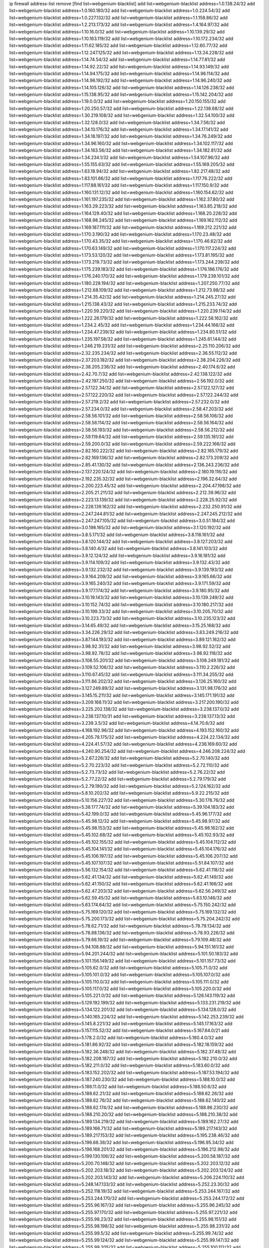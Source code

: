 ip firewall address-list
remove [find list=webgenium-blacklist]
add list=webgenium-blacklist address=1.0.138.24/32
add list=webgenium-blacklist address=1.0.160.180/32
add list=webgenium-blacklist address=1.0.224.54/32
add list=webgenium-blacklist address=1.0.227.132/32
add list=webgenium-blacklist address=1.1.158.86/32
add list=webgenium-blacklist address=1.2.213.173/32
add list=webgenium-blacklist address=1.4.164.97/32
add list=webgenium-blacklist address=1.10.16.0/32
add list=webgenium-blacklist address=1.10.139.29/32
add list=webgenium-blacklist address=1.10.163.119/32
add list=webgenium-blacklist address=1.10.172.234/32
add list=webgenium-blacklist address=1.11.62.185/32
add list=webgenium-blacklist address=1.12.60.77/32
add list=webgenium-blacklist address=1.12.247.125/32
add list=webgenium-blacklist address=1.13.24.228/32
add list=webgenium-blacklist address=1.14.74.54/32
add list=webgenium-blacklist address=1.14.77.81/32
add list=webgenium-blacklist address=1.14.92.22/32
add list=webgenium-blacklist address=1.14.93.149/32
add list=webgenium-blacklist address=1.14.94.175/32
add list=webgenium-blacklist address=1.14.96.114/32
add list=webgenium-blacklist address=1.14.96.192/32
add list=webgenium-blacklist address=1.14.96.240/32
add list=webgenium-blacklist address=1.14.105.126/32
add list=webgenium-blacklist address=1.14.126.238/32
add list=webgenium-blacklist address=1.15.138.95/32
add list=webgenium-blacklist address=1.15.142.204/32
add list=webgenium-blacklist address=1.19.0.0/32
add list=webgenium-blacklist address=1.20.150.155/32
add list=webgenium-blacklist address=1.20.250.57/32
add list=webgenium-blacklist address=1.22.138.68/32
add list=webgenium-blacklist address=1.30.219.108/32
add list=webgenium-blacklist address=1.32.54.100/32
add list=webgenium-blacklist address=1.32.128.0/32
add list=webgenium-blacklist address=1.34.7.56/32
add list=webgenium-blacklist address=1.34.10.176/32
add list=webgenium-blacklist address=1.34.17.141/32
add list=webgenium-blacklist address=1.34.18.197/32
add list=webgenium-blacklist address=1.34.76.249/32
add list=webgenium-blacklist address=1.34.96.160/32
add list=webgenium-blacklist address=1.34.102.117/32
add list=webgenium-blacklist address=1.34.163.56/32
add list=webgenium-blacklist address=1.34.182.81/32
add list=webgenium-blacklist address=1.34.234.1/32
add list=webgenium-blacklist address=1.54.107.96/32
add list=webgenium-blacklist address=1.55.155.63/32
add list=webgenium-blacklist address=1.55.169.205/32
add list=webgenium-blacklist address=1.63.18.94/32
add list=webgenium-blacklist address=1.82.217.48/32
add list=webgenium-blacklist address=1.83.101.66/32
add list=webgenium-blacklist address=1.117.76.222/32
add list=webgenium-blacklist address=1.117.88.161/32
add list=webgenium-blacklist address=1.117.150.9/32
add list=webgenium-blacklist address=1.160.131.12/32
add list=webgenium-blacklist address=1.160.154.62/32
add list=webgenium-blacklist address=1.161.197.235/32
add list=webgenium-blacklist address=1.162.37.80/32
add list=webgenium-blacklist address=1.163.29.223/32
add list=webgenium-blacklist address=1.163.85.218/32
add list=webgenium-blacklist address=1.164.129.40/32
add list=webgenium-blacklist address=1.168.20.228/32
add list=webgenium-blacklist address=1.168.98.245/32
add list=webgenium-blacklist address=1.169.162.112/32
add list=webgenium-blacklist address=1.169.187.111/32
add list=webgenium-blacklist address=1.169.212.221/32
add list=webgenium-blacklist address=1.170.3.190/32
add list=webgenium-blacklist address=1.170.23.48/32
add list=webgenium-blacklist address=1.170.43.35/32
add list=webgenium-blacklist address=1.170.46.62/32
add list=webgenium-blacklist address=1.170.63.149/32
add list=webgenium-blacklist address=1.170.117.224/32
add list=webgenium-blacklist address=1.173.53.120/32
add list=webgenium-blacklist address=1.173.81.195/32
add list=webgenium-blacklist address=1.173.219.73/32
add list=webgenium-blacklist address=1.173.244.239/32
add list=webgenium-blacklist address=1.175.239.183/32
add list=webgenium-blacklist address=1.176.186.176/32
add list=webgenium-blacklist address=1.176.240.170/32
add list=webgenium-blacklist address=1.179.239.101/32
add list=webgenium-blacklist address=1.180.228.194/32
add list=webgenium-blacklist address=1.207.250.77/32
add list=webgenium-blacklist address=1.212.68.109/32
add list=webgenium-blacklist address=1.212.73.98/32
add list=webgenium-blacklist address=1.214.35.42/32
add list=webgenium-blacklist address=1.214.245.27/32
add list=webgenium-blacklist address=1.215.138.43/32
add list=webgenium-blacklist address=1.215.233.74/32
add list=webgenium-blacklist address=1.220.59.220/32
add list=webgenium-blacklist address=1.220.239.114/32
add list=webgenium-blacklist address=1.222.26.179/32
add list=webgenium-blacklist address=1.222.58.162/32
add list=webgenium-blacklist address=1.234.2.45/32
add list=webgenium-blacklist address=1.234.44.166/32
add list=webgenium-blacklist address=1.234.47.239/32
add list=webgenium-blacklist address=1.234.80.51/32
add list=webgenium-blacklist address=1.235.197.58/32
add list=webgenium-blacklist address=1.245.61.144/32
add list=webgenium-blacklist address=1.246.219.231/32
add list=webgenium-blacklist address=2.25.110.206/32
add list=webgenium-blacklist address=2.32.235.234/32
add list=webgenium-blacklist address=2.36.55.112/32
add list=webgenium-blacklist address=2.37.203.182/32
add list=webgenium-blacklist address=2.38.204.226/32
add list=webgenium-blacklist address=2.38.205.236/32
add list=webgenium-blacklist address=2.40.174.6/32
add list=webgenium-blacklist address=2.42.70.7/32
add list=webgenium-blacklist address=2.42.138.122/32
add list=webgenium-blacklist address=2.42.197.250/32
add list=webgenium-blacklist address=2.56.192.0/32
add list=webgenium-blacklist address=2.57.122.34/32
add list=webgenium-blacklist address=2.57.122.127/32
add list=webgenium-blacklist address=2.57.122.220/32
add list=webgenium-blacklist address=2.57.122.244/32
add list=webgenium-blacklist address=2.57.219.2/32
add list=webgenium-blacklist address=2.57.232.0/32
add list=webgenium-blacklist address=2.57.234.0/32
add list=webgenium-blacklist address=2.58.47.203/32
add list=webgenium-blacklist address=2.58.56.101/32
add list=webgenium-blacklist address=2.58.56.106/32
add list=webgenium-blacklist address=2.58.56.114/32
add list=webgenium-blacklist address=2.58.56.164/32
add list=webgenium-blacklist address=2.58.56.193/32
add list=webgenium-blacklist address=2.58.56.212/32
add list=webgenium-blacklist address=2.59.119.64/32
add list=webgenium-blacklist address=2.59.135.181/32
add list=webgenium-blacklist address=2.59.200.0/32
add list=webgenium-blacklist address=2.59.222.166/32
add list=webgenium-blacklist address=2.82.160.222/32
add list=webgenium-blacklist address=2.82.165.179/32
add list=webgenium-blacklist address=2.82.169.136/32
add list=webgenium-blacklist address=2.82.173.209/32
add list=webgenium-blacklist address=2.85.41.130/32
add list=webgenium-blacklist address=2.136.243.236/32
add list=webgenium-blacklist address=2.137.220.124/32
add list=webgenium-blacklist address=2.180.19.116/32
add list=webgenium-blacklist address=2.192.235.32/32
add list=webgenium-blacklist address=2.196.32.64/32
add list=webgenium-blacklist address=2.200.223.45/32
add list=webgenium-blacklist address=2.204.47.198/32
add list=webgenium-blacklist address=2.205.21.211/32
add list=webgenium-blacklist address=2.212.39.96/32
add list=webgenium-blacklist address=2.223.13.139/32
add list=webgenium-blacklist address=2.228.25.92/32
add list=webgenium-blacklist address=2.228.139.162/32
add list=webgenium-blacklist address=2.232.250.91/32
add list=webgenium-blacklist address=2.247.244.81/32
add list=webgenium-blacklist address=2.247.245.212/32
add list=webgenium-blacklist address=2.247.247.105/32
add list=webgenium-blacklist address=3.0.51.184/32
add list=webgenium-blacklist address=3.0.198.165/32
add list=webgenium-blacklist address=3.1.120.192/32
add list=webgenium-blacklist address=3.8.5.171/32
add list=webgenium-blacklist address=3.8.118.161/32
add list=webgenium-blacklist address=3.8.120.144/32
add list=webgenium-blacklist address=3.8.127.203/32
add list=webgenium-blacklist address=3.8.140.4/32
add list=webgenium-blacklist address=3.8.141.103/32
add list=webgenium-blacklist address=3.9.12.124/32
add list=webgenium-blacklist address=3.9.16.181/32
add list=webgenium-blacklist address=3.9.114.109/32
add list=webgenium-blacklist address=3.9.132.43/32
add list=webgenium-blacklist address=3.9.132.232/32
add list=webgenium-blacklist address=3.9.139.193/32
add list=webgenium-blacklist address=3.9.164.209/32
add list=webgenium-blacklist address=3.9.165.66/32
add list=webgenium-blacklist address=3.9.165.240/32
add list=webgenium-blacklist address=3.9.171.59/32
add list=webgenium-blacklist address=3.9.177.174/32
add list=webgenium-blacklist address=3.9.180.95/32
add list=webgenium-blacklist address=3.10.19.143/32
add list=webgenium-blacklist address=3.10.139.249/32
add list=webgenium-blacklist address=3.10.152.74/32
add list=webgenium-blacklist address=3.10.180.217/32
add list=webgenium-blacklist address=3.10.199.33/32
add list=webgenium-blacklist address=3.10.205.70/32
add list=webgenium-blacklist address=3.10.223.73/32
add list=webgenium-blacklist address=3.10.235.123/32
add list=webgenium-blacklist address=3.14.65.49/32
add list=webgenium-blacklist address=3.15.25.168/32
add list=webgenium-blacklist address=3.34.226.29/32
add list=webgenium-blacklist address=3.83.249.216/32
add list=webgenium-blacklist address=3.87.144.193/32
add list=webgenium-blacklist address=3.89.121.162/32
add list=webgenium-blacklist address=3.98.92.31/32
add list=webgenium-blacklist address=3.98.92.52/32
add list=webgenium-blacklist address=3.98.92.78/32
add list=webgenium-blacklist address=3.98.92.118/32
add list=webgenium-blacklist address=3.108.55.201/32
add list=webgenium-blacklist address=3.108.249.181/32
add list=webgenium-blacklist address=3.109.52.106/32
add list=webgenium-blacklist address=3.110.2.226/32
add list=webgenium-blacklist address=3.110.67.45/32
add list=webgenium-blacklist address=3.111.34.255/32
add list=webgenium-blacklist address=3.111.86.202/32
add list=webgenium-blacklist address=3.126.25.160/32
add list=webgenium-blacklist address=3.127.249.89/32
add list=webgenium-blacklist address=3.131.98.176/32
add list=webgenium-blacklist address=3.145.15.211/32
add list=webgenium-blacklist address=3.145.171.191/32
add list=webgenium-blacklist address=3.209.168.11/32
add list=webgenium-blacklist address=3.217.200.190/32
add list=webgenium-blacklist address=3.225.202.138/32
add list=webgenium-blacklist address=3.238.137.0/32
add list=webgenium-blacklist address=3.238.137.10/31
add list=webgenium-blacklist address=3.238.137.13/32
add list=webgenium-blacklist address=3.239.3.5/32
add list=webgenium-blacklist address=4.14.70.6/32
add list=webgenium-blacklist address=4.168.192.96/32
add list=webgenium-blacklist address=4.193.152.160/32
add list=webgenium-blacklist address=4.205.78.175/32
add list=webgenium-blacklist address=4.224.22.134/32
add list=webgenium-blacklist address=4.224.41.57/32
add list=webgenium-blacklist address=4.236.169.60/32
add list=webgenium-blacklist address=4.240.90.254/32
add list=webgenium-blacklist address=4.246.208.224/32
add list=webgenium-blacklist address=5.2.67.226/32
add list=webgenium-blacklist address=5.2.70.140/32
add list=webgenium-blacklist address=5.2.70.223/32
add list=webgenium-blacklist address=5.2.72.110/32
add list=webgenium-blacklist address=5.2.73.73/32
add list=webgenium-blacklist address=5.2.76.22/32
add list=webgenium-blacklist address=5.2.77.22/32
add list=webgenium-blacklist address=5.2.79.179/32
add list=webgenium-blacklist address=5.2.79.190/32
add list=webgenium-blacklist address=5.2.124.162/32
add list=webgenium-blacklist address=5.8.10.202/32
add list=webgenium-blacklist address=5.9.22.215/32
add list=webgenium-blacklist address=5.10.156.227/32
add list=webgenium-blacklist address=5.30.178.76/32
add list=webgenium-blacklist address=5.38.177.74/32
add list=webgenium-blacklist address=5.39.104.183/32
add list=webgenium-blacklist address=5.42.199.0/32
add list=webgenium-blacklist address=5.45.96.177/32
add list=webgenium-blacklist address=5.45.98.12/32
add list=webgenium-blacklist address=5.45.98.97/32
add list=webgenium-blacklist address=5.45.98.153/32
add list=webgenium-blacklist address=5.45.98.162/32
add list=webgenium-blacklist address=5.45.102.68/32
add list=webgenium-blacklist address=5.45.102.93/32
add list=webgenium-blacklist address=5.45.102.155/32
add list=webgenium-blacklist address=5.45.104.112/32
add list=webgenium-blacklist address=5.45.104.141/32
add list=webgenium-blacklist address=5.45.104.176/32
add list=webgenium-blacklist address=5.45.106.197/32
add list=webgenium-blacklist address=5.45.106.207/32
add list=webgenium-blacklist address=5.45.107.107/32
add list=webgenium-blacklist address=5.51.84.107/32
add list=webgenium-blacklist address=5.56.132.154/32
add list=webgenium-blacklist address=5.62.41.118/32
add list=webgenium-blacklist address=5.62.41.134/32
add list=webgenium-blacklist address=5.62.41.149/32
add list=webgenium-blacklist address=5.62.41.150/32
add list=webgenium-blacklist address=5.62.41.166/32
add list=webgenium-blacklist address=5.62.47.203/32
add list=webgenium-blacklist address=5.62.56.249/32
add list=webgenium-blacklist address=5.62.59.45/32
add list=webgenium-blacklist address=5.63.10.146/32
add list=webgenium-blacklist address=5.63.174.64/32
add list=webgenium-blacklist address=5.75.150.242/32
add list=webgenium-blacklist address=5.75.169.120/32
add list=webgenium-blacklist address=5.75.169.132/32
add list=webgenium-blacklist address=5.75.200.173/32
add list=webgenium-blacklist address=5.75.204.242/32
add list=webgenium-blacklist address=5.78.62.71/32
add list=webgenium-blacklist address=5.78.79.134/32
add list=webgenium-blacklist address=5.78.88.136/32
add list=webgenium-blacklist address=5.78.93.226/32
add list=webgenium-blacklist address=5.79.66.19/32
add list=webgenium-blacklist address=5.79.109.48/32
add list=webgenium-blacklist address=5.94.108.88/32
add list=webgenium-blacklist address=5.94.151.161/32
add list=webgenium-blacklist address=5.94.201.244/32
add list=webgenium-blacklist address=5.101.50.183/32
add list=webgenium-blacklist address=5.101.156.149/32
add list=webgenium-blacklist address=5.101.157.73/32
add list=webgenium-blacklist address=5.105.62.0/32
add list=webgenium-blacklist address=5.105.71.0/32
add list=webgenium-blacklist address=5.105.101.0/32
add list=webgenium-blacklist address=5.105.107.0/32
add list=webgenium-blacklist address=5.105.110.0/32
add list=webgenium-blacklist address=5.105.111.0/32
add list=webgenium-blacklist address=5.105.117.0/32
add list=webgenium-blacklist address=5.105.220.0/32
add list=webgenium-blacklist address=5.105.221.0/32
add list=webgenium-blacklist address=5.126.143.119/32
add list=webgenium-blacklist address=5.129.192.199/32
add list=webgenium-blacklist address=5.133.231.219/32
add list=webgenium-blacklist address=5.134.122.201/32
add list=webgenium-blacklist address=5.134.128.0/32
add list=webgenium-blacklist address=5.140.165.224/32
add list=webgenium-blacklist address=5.142.253.239/32
add list=webgenium-blacklist address=5.145.8.221/32
add list=webgenium-blacklist address=5.145.17.163/32
add list=webgenium-blacklist address=5.157.115.52/32
add list=webgenium-blacklist address=5.167.64.0/21
add list=webgenium-blacklist address=5.178.2.0/32
add list=webgenium-blacklist address=5.180.4.0/32
add list=webgenium-blacklist address=5.181.86.92/32
add list=webgenium-blacklist address=5.182.18.159/32
add list=webgenium-blacklist address=5.182.36.248/32
add list=webgenium-blacklist address=5.182.37.48/32
add list=webgenium-blacklist address=5.182.208.187/32
add list=webgenium-blacklist address=5.182.210.0/32
add list=webgenium-blacklist address=5.182.211.0/32
add list=webgenium-blacklist address=5.183.60.0/32
add list=webgenium-blacklist address=5.183.152.202/32
add list=webgenium-blacklist address=5.187.53.194/32
add list=webgenium-blacklist address=5.187.240.230/32
add list=webgenium-blacklist address=5.188.10.0/32
add list=webgenium-blacklist address=5.188.11.0/32
add list=webgenium-blacklist address=5.188.50.6/32
add list=webgenium-blacklist address=5.188.62.21/32
add list=webgenium-blacklist address=5.188.62.26/32
add list=webgenium-blacklist address=5.188.62.76/32
add list=webgenium-blacklist address=5.188.62.140/32
add list=webgenium-blacklist address=5.188.62.174/32
add list=webgenium-blacklist address=5.188.86.230/32
add list=webgenium-blacklist address=5.188.210.20/32
add list=webgenium-blacklist address=5.188.210.38/32
add list=webgenium-blacklist address=5.189.134.219/32
add list=webgenium-blacklist address=5.189.162.27/32
add list=webgenium-blacklist address=5.189.166.71/32
add list=webgenium-blacklist address=5.189.217.143/32
add list=webgenium-blacklist address=5.189.217.153/32
add list=webgenium-blacklist address=5.195.238.46/32
add list=webgenium-blacklist address=5.196.68.38/32
add list=webgenium-blacklist address=5.196.95.34/32
add list=webgenium-blacklist address=5.196.168.201/32
add list=webgenium-blacklist address=5.196.212.98/32
add list=webgenium-blacklist address=5.199.130.106/32
add list=webgenium-blacklist address=5.200.58.187/32
add list=webgenium-blacklist address=5.200.70.148/32
add list=webgenium-blacklist address=5.202.203.12/32
add list=webgenium-blacklist address=5.202.203.18/32
add list=webgenium-blacklist address=5.202.203.124/32
add list=webgenium-blacklist address=5.202.203.143/32
add list=webgenium-blacklist address=5.206.224.110/32
add list=webgenium-blacklist address=5.248.147.133/32
add list=webgenium-blacklist address=5.252.23.30/32
add list=webgenium-blacklist address=5.252.118.19/32
add list=webgenium-blacklist address=5.253.244.167/32
add list=webgenium-blacklist address=5.253.244.170/32
add list=webgenium-blacklist address=5.253.244.172/32
add list=webgenium-blacklist address=5.255.96.167/32
add list=webgenium-blacklist address=5.255.96.245/32
add list=webgenium-blacklist address=5.255.97.170/32
add list=webgenium-blacklist address=5.255.97.221/32
add list=webgenium-blacklist address=5.255.98.23/32
add list=webgenium-blacklist address=5.255.98.151/32
add list=webgenium-blacklist address=5.255.98.198/32
add list=webgenium-blacklist address=5.255.98.231/32
add list=webgenium-blacklist address=5.255.99.5/32
add list=webgenium-blacklist address=5.255.99.74/32
add list=webgenium-blacklist address=5.255.99.124/32
add list=webgenium-blacklist address=5.255.99.147/32
add list=webgenium-blacklist address=5.255.99.205/32
add list=webgenium-blacklist address=5.255.100.112/32
add list=webgenium-blacklist address=5.255.100.126/32
add list=webgenium-blacklist address=5.255.100.219/32
add list=webgenium-blacklist address=5.255.100.245/32
add list=webgenium-blacklist address=5.255.101.10/32
add list=webgenium-blacklist address=5.255.101.131/32
add list=webgenium-blacklist address=5.255.102.16/32
add list=webgenium-blacklist address=5.255.102.83/32
add list=webgenium-blacklist address=5.255.102.98/32
add list=webgenium-blacklist address=5.255.103.125/32
add list=webgenium-blacklist address=5.255.103.132/32
add list=webgenium-blacklist address=5.255.103.135/32
add list=webgenium-blacklist address=5.255.103.137/32
add list=webgenium-blacklist address=5.255.103.190/32
add list=webgenium-blacklist address=5.255.103.235/32
add list=webgenium-blacklist address=5.255.104.14/32
add list=webgenium-blacklist address=5.255.104.74/32
add list=webgenium-blacklist address=5.255.104.191/32
add list=webgenium-blacklist address=5.255.104.197/32
add list=webgenium-blacklist address=5.255.104.207/32
add list=webgenium-blacklist address=5.255.104.239/32
add list=webgenium-blacklist address=5.255.105.28/32
add list=webgenium-blacklist address=5.255.105.46/32
add list=webgenium-blacklist address=5.255.105.90/32
add list=webgenium-blacklist address=5.255.106.239/32
add list=webgenium-blacklist address=5.255.109.14/32
add list=webgenium-blacklist address=5.255.111.64/32
add list=webgenium-blacklist address=5.255.112.201/32
add list=webgenium-blacklist address=8.23.133.111/32
add list=webgenium-blacklist address=8.29.105.92/32
add list=webgenium-blacklist address=8.34.223.255/32
add list=webgenium-blacklist address=8.36.139.149/32
add list=webgenium-blacklist address=8.40.31.99/32
add list=webgenium-blacklist address=8.131.70.17/32
add list=webgenium-blacklist address=8.133.186.237/32
add list=webgenium-blacklist address=8.134.100.191/32
add list=webgenium-blacklist address=8.142.111.26/32
add list=webgenium-blacklist address=8.208.92.47/32
add list=webgenium-blacklist address=8.208.100.2/32
add list=webgenium-blacklist address=8.208.102.141/32
add list=webgenium-blacklist address=8.209.70.104/32
add list=webgenium-blacklist address=8.209.96.5/32
add list=webgenium-blacklist address=8.209.114.53/32
add list=webgenium-blacklist address=8.209.211.70/32
add list=webgenium-blacklist address=8.209.240.26/32
add list=webgenium-blacklist address=8.210.41.65/32
add list=webgenium-blacklist address=8.210.77.29/32
add list=webgenium-blacklist address=8.210.102.36/32
add list=webgenium-blacklist address=8.211.0.195/32
add list=webgenium-blacklist address=8.211.164.166/32
add list=webgenium-blacklist address=8.212.128.101/32
add list=webgenium-blacklist address=8.212.130.115/32
add list=webgenium-blacklist address=8.212.145.67/32
add list=webgenium-blacklist address=8.212.150.114/32
add list=webgenium-blacklist address=8.212.153.22/32
add list=webgenium-blacklist address=8.212.183.57/32
add list=webgenium-blacklist address=8.212.183.62/32
add list=webgenium-blacklist address=8.212.183.172/32
add list=webgenium-blacklist address=8.213.18.140/32
add list=webgenium-blacklist address=8.213.19.224/32
add list=webgenium-blacklist address=8.213.20.45/32
add list=webgenium-blacklist address=8.213.22.135/32
add list=webgenium-blacklist address=8.213.22.165/32
add list=webgenium-blacklist address=8.213.22.185/32
add list=webgenium-blacklist address=8.213.24.37/32
add list=webgenium-blacklist address=8.213.25.79/32
add list=webgenium-blacklist address=8.213.25.141/32
add list=webgenium-blacklist address=8.213.26.48/32
add list=webgenium-blacklist address=8.213.27.125/32
add list=webgenium-blacklist address=8.213.129.98/32
add list=webgenium-blacklist address=8.213.129.130/32
add list=webgenium-blacklist address=8.213.130.128/32
add list=webgenium-blacklist address=8.213.131.212/32
add list=webgenium-blacklist address=8.213.132.51/32
add list=webgenium-blacklist address=8.213.135.170/32
add list=webgenium-blacklist address=8.213.192.1/32
add list=webgenium-blacklist address=8.213.193.11/32
add list=webgenium-blacklist address=8.213.194.109/32
add list=webgenium-blacklist address=8.213.194.118/32
add list=webgenium-blacklist address=8.213.194.210/32
add list=webgenium-blacklist address=8.213.196.195/32
add list=webgenium-blacklist address=8.213.197.49/32
add list=webgenium-blacklist address=8.213.197.220/32
add list=webgenium-blacklist address=8.213.198.83/32
add list=webgenium-blacklist address=8.214.9.188/32
add list=webgenium-blacklist address=8.214.16.209/32
add list=webgenium-blacklist address=8.215.29.27/32
add list=webgenium-blacklist address=8.215.38.34/32
add list=webgenium-blacklist address=8.215.43.101/32
add list=webgenium-blacklist address=8.215.45.250/32
add list=webgenium-blacklist address=8.215.65.177/32
add list=webgenium-blacklist address=8.215.65.225/32
add list=webgenium-blacklist address=8.215.69.58/32
add list=webgenium-blacklist address=8.215.69.225/32
add list=webgenium-blacklist address=8.215.71.59/32
add list=webgenium-blacklist address=8.218.17.46/32
add list=webgenium-blacklist address=8.218.71.195/32
add list=webgenium-blacklist address=8.218.95.126/32
add list=webgenium-blacklist address=8.218.114.193/32
add list=webgenium-blacklist address=8.218.131.193/32
add list=webgenium-blacklist address=8.218.143.243/32
add list=webgenium-blacklist address=8.219.2.31/32
add list=webgenium-blacklist address=8.219.3.133/32
add list=webgenium-blacklist address=8.219.11.36/32
add list=webgenium-blacklist address=8.219.11.165/32
add list=webgenium-blacklist address=8.219.12.185/32
add list=webgenium-blacklist address=8.219.40.72/32
add list=webgenium-blacklist address=8.219.40.77/32
add list=webgenium-blacklist address=8.219.43.187/32
add list=webgenium-blacklist address=8.219.49.193/32
add list=webgenium-blacklist address=8.219.57.128/32
add list=webgenium-blacklist address=8.219.57.134/32
add list=webgenium-blacklist address=8.219.58.4/32
add list=webgenium-blacklist address=8.219.60.77/32
add list=webgenium-blacklist address=8.219.62.242/32
add list=webgenium-blacklist address=8.219.63.216/32
add list=webgenium-blacklist address=8.219.64.126/32
add list=webgenium-blacklist address=8.219.68.62/32
add list=webgenium-blacklist address=8.219.73.7/32
add list=webgenium-blacklist address=8.219.76.192/32
add list=webgenium-blacklist address=8.219.79.162/32
add list=webgenium-blacklist address=8.219.81.56/32
add list=webgenium-blacklist address=8.219.82.223/32
add list=webgenium-blacklist address=8.219.83.114/32
add list=webgenium-blacklist address=8.219.85.147/32
add list=webgenium-blacklist address=8.219.88.49/32
add list=webgenium-blacklist address=8.219.96.181/32
add list=webgenium-blacklist address=8.219.101.174/32
add list=webgenium-blacklist address=8.219.108.182/32
add list=webgenium-blacklist address=8.219.109.178/32
add list=webgenium-blacklist address=8.219.109.181/32
add list=webgenium-blacklist address=8.219.112.60/32
add list=webgenium-blacklist address=8.219.115.125/32
add list=webgenium-blacklist address=8.219.116.224/32
add list=webgenium-blacklist address=8.219.123.111/32
add list=webgenium-blacklist address=8.219.128.158/32
add list=webgenium-blacklist address=8.219.132.179/32
add list=webgenium-blacklist address=8.219.134.77/32
add list=webgenium-blacklist address=8.219.139.87/32
add list=webgenium-blacklist address=8.219.140.245/32
add list=webgenium-blacklist address=8.219.149.212/32
add list=webgenium-blacklist address=8.219.152.101/32
add list=webgenium-blacklist address=8.219.155.243/32
add list=webgenium-blacklist address=8.219.161.70/32
add list=webgenium-blacklist address=8.219.161.229/32
add list=webgenium-blacklist address=8.219.162.58/32
add list=webgenium-blacklist address=8.219.163.136/32
add list=webgenium-blacklist address=8.219.166.145/32
add list=webgenium-blacklist address=8.219.167.236/32
add list=webgenium-blacklist address=8.219.170.246/32
add list=webgenium-blacklist address=8.219.171.80/32
add list=webgenium-blacklist address=8.219.180.124/32
add list=webgenium-blacklist address=8.219.186.230/32
add list=webgenium-blacklist address=8.219.198.161/32
add list=webgenium-blacklist address=8.219.199.25/32
add list=webgenium-blacklist address=8.219.200.84/32
add list=webgenium-blacklist address=8.219.201.138/32
add list=webgenium-blacklist address=8.219.201.169/32
add list=webgenium-blacklist address=8.219.204.230/32
add list=webgenium-blacklist address=8.219.209.112/32
add list=webgenium-blacklist address=8.219.213.210/32
add list=webgenium-blacklist address=8.219.217.119/32
add list=webgenium-blacklist address=8.219.220.148/32
add list=webgenium-blacklist address=8.219.220.248/32
add list=webgenium-blacklist address=8.219.221.229/32
add list=webgenium-blacklist address=8.219.233.49/32
add list=webgenium-blacklist address=8.219.236.95/32
add list=webgenium-blacklist address=8.219.243.203/32
add list=webgenium-blacklist address=8.219.246.125/32
add list=webgenium-blacklist address=8.219.248.192/32
add list=webgenium-blacklist address=8.219.250.11/32
add list=webgenium-blacklist address=8.219.251.46/32
add list=webgenium-blacklist address=8.219.252.30/32
add list=webgenium-blacklist address=8.219.253.195/32
add list=webgenium-blacklist address=8.219.254.119/32
add list=webgenium-blacklist address=8.219.255.30/32
add list=webgenium-blacklist address=8.222.131.130/32
add list=webgenium-blacklist address=8.222.133.106/32
add list=webgenium-blacklist address=8.222.136.246/32
add list=webgenium-blacklist address=8.222.138.68/32
add list=webgenium-blacklist address=8.222.148.26/32
add list=webgenium-blacklist address=8.222.150.13/32
add list=webgenium-blacklist address=8.222.157.107/32
add list=webgenium-blacklist address=8.222.158.82/32
add list=webgenium-blacklist address=8.222.166.239/32
add list=webgenium-blacklist address=8.222.169.164/32
add list=webgenium-blacklist address=8.222.181.24/32
add list=webgenium-blacklist address=8.222.189.52/32
add list=webgenium-blacklist address=8.222.192.67/32
add list=webgenium-blacklist address=8.222.203.112/32
add list=webgenium-blacklist address=8.242.213.66/31
add list=webgenium-blacklist address=12.6.69.156/32
add list=webgenium-blacklist address=12.17.32.244/32
add list=webgenium-blacklist address=12.28.86.162/32
add list=webgenium-blacklist address=12.32.37.130/32
add list=webgenium-blacklist address=12.138.215.47/32
add list=webgenium-blacklist address=12.173.254.35/32
add list=webgenium-blacklist address=12.191.116.182/32
add list=webgenium-blacklist address=12.206.27.250/32
add list=webgenium-blacklist address=12.217.17.122/32
add list=webgenium-blacklist address=12.236.67.234/32
add list=webgenium-blacklist address=12.238.55.162/31
add list=webgenium-blacklist address=13.36.214.124/32
add list=webgenium-blacklist address=13.38.58.205/32
add list=webgenium-blacklist address=13.40.68.122/32
add list=webgenium-blacklist address=13.40.69.0/32
add list=webgenium-blacklist address=13.40.84.221/32
add list=webgenium-blacklist address=13.40.98.48/32
add list=webgenium-blacklist address=13.40.128.193/32
add list=webgenium-blacklist address=13.40.147.14/32
add list=webgenium-blacklist address=13.40.148.181/32
add list=webgenium-blacklist address=13.40.149.66/32
add list=webgenium-blacklist address=13.40.150.63/32
add list=webgenium-blacklist address=13.40.165.49/32
add list=webgenium-blacklist address=13.40.175.199/32
add list=webgenium-blacklist address=13.52.240.161/32
add list=webgenium-blacklist address=13.56.248.150/32
add list=webgenium-blacklist address=13.66.131.233/32
add list=webgenium-blacklist address=13.67.221.136/32
add list=webgenium-blacklist address=13.68.189.248/32
add list=webgenium-blacklist address=13.70.39.68/32
add list=webgenium-blacklist address=13.71.46.226/32
add list=webgenium-blacklist address=13.71.84.20/32
add list=webgenium-blacklist address=13.72.86.172/32
add list=webgenium-blacklist address=13.72.228.119/32
add list=webgenium-blacklist address=13.74.46.65/32
add list=webgenium-blacklist address=13.76.6.58/32
add list=webgenium-blacklist address=13.76.132.231/32
add list=webgenium-blacklist address=13.76.162.49/32
add list=webgenium-blacklist address=13.76.164.123/32
add list=webgenium-blacklist address=13.77.174.169/32
add list=webgenium-blacklist address=13.79.17.158/32
add list=webgenium-blacklist address=13.80.7.122/32
add list=webgenium-blacklist address=13.81.240.106/32
add list=webgenium-blacklist address=13.82.51.214/32
add list=webgenium-blacklist address=13.82.81.185/32
add list=webgenium-blacklist address=13.82.111.81/32
add list=webgenium-blacklist address=13.90.116.126/32
add list=webgenium-blacklist address=13.93.75.74/32
add list=webgenium-blacklist address=13.94.41.5/32
add list=webgenium-blacklist address=13.114.106.30/32
add list=webgenium-blacklist address=13.126.63.177/32
add list=webgenium-blacklist address=13.126.83.96/32
add list=webgenium-blacklist address=13.212.18.156/32
add list=webgenium-blacklist address=13.212.254.204/32
add list=webgenium-blacklist address=13.215.218.11/32
add list=webgenium-blacklist address=13.228.127.230/32
add list=webgenium-blacklist address=13.228.142.32/32
add list=webgenium-blacklist address=13.229.192.121/32
add list=webgenium-blacklist address=13.231.27.141/32
add list=webgenium-blacklist address=13.231.117.99/32
add list=webgenium-blacklist address=13.233.216.99/32
add list=webgenium-blacklist address=13.234.90.10/32
add list=webgenium-blacklist address=13.235.80.37/32
add list=webgenium-blacklist address=13.235.101.234/32
add list=webgenium-blacklist address=14.4.226.82/32
add list=webgenium-blacklist address=14.18.63.105/32
add list=webgenium-blacklist address=14.18.116.10/32
add list=webgenium-blacklist address=14.21.88.127/32
add list=webgenium-blacklist address=14.23.44.10/32
add list=webgenium-blacklist address=14.23.77.27/32
add list=webgenium-blacklist address=14.29.130.70/32
add list=webgenium-blacklist address=14.29.175.111/32
add list=webgenium-blacklist address=14.29.191.18/32
add list=webgenium-blacklist address=14.29.200.186/32
add list=webgenium-blacklist address=14.29.205.104/32
add list=webgenium-blacklist address=14.29.211.161/32
add list=webgenium-blacklist address=14.29.215.243/32
add list=webgenium-blacklist address=14.29.218.130/32
add list=webgenium-blacklist address=14.29.229.15/32
add list=webgenium-blacklist address=14.29.229.160/32
add list=webgenium-blacklist address=14.29.240.185/32
add list=webgenium-blacklist address=14.29.245.99/32
add list=webgenium-blacklist address=14.29.247.201/32
add list=webgenium-blacklist address=14.32.245.238/32
add list=webgenium-blacklist address=14.34.17.185/32
add list=webgenium-blacklist address=14.34.42.51/32
add list=webgenium-blacklist address=14.34.85.245/32
add list=webgenium-blacklist address=14.34.228.69/32
add list=webgenium-blacklist address=14.35.15.166/32
add list=webgenium-blacklist address=14.36.22.161/32
add list=webgenium-blacklist address=14.36.178.218/32
add list=webgenium-blacklist address=14.39.41.44/32
add list=webgenium-blacklist address=14.39.52.41/32
add list=webgenium-blacklist address=14.39.65.29/32
add list=webgenium-blacklist address=14.39.195.67/32
add list=webgenium-blacklist address=14.40.18.223/32
add list=webgenium-blacklist address=14.40.102.43/32
add list=webgenium-blacklist address=14.40.116.222/32
add list=webgenium-blacklist address=14.42.163.83/32
add list=webgenium-blacklist address=14.43.64.15/32
add list=webgenium-blacklist address=14.43.128.6/32
add list=webgenium-blacklist address=14.43.231.49/32
add list=webgenium-blacklist address=14.44.1.76/32
add list=webgenium-blacklist address=14.45.114.192/32
add list=webgenium-blacklist address=14.45.127.17/32
add list=webgenium-blacklist address=14.45.158.2/32
add list=webgenium-blacklist address=14.47.198.234/32
add list=webgenium-blacklist address=14.48.124.183/32
add list=webgenium-blacklist address=14.49.37.100/32
add list=webgenium-blacklist address=14.49.119.88/32
add list=webgenium-blacklist address=14.49.144.25/32
add list=webgenium-blacklist address=14.50.109.230/32
add list=webgenium-blacklist address=14.50.164.201/32
add list=webgenium-blacklist address=14.51.241.182/32
add list=webgenium-blacklist address=14.53.9.47/32
add list=webgenium-blacklist address=14.55.68.181/32
add list=webgenium-blacklist address=14.55.155.67/32
add list=webgenium-blacklist address=14.55.231.38/32
add list=webgenium-blacklist address=14.58.109.214/32
add list=webgenium-blacklist address=14.63.160.204/32
add list=webgenium-blacklist address=14.63.162.98/32
add list=webgenium-blacklist address=14.63.169.25/32
add list=webgenium-blacklist address=14.63.203.207/32
add list=webgenium-blacklist address=14.63.212.60/32
add list=webgenium-blacklist address=14.63.223.205/32
add list=webgenium-blacklist address=14.85.88.26/32
add list=webgenium-blacklist address=14.97.93.66/32
add list=webgenium-blacklist address=14.97.93.69/32
add list=webgenium-blacklist address=14.97.218.174/32
add list=webgenium-blacklist address=14.98.66.222/32
add list=webgenium-blacklist address=14.99.4.82/32
add list=webgenium-blacklist address=14.99.176.210/32
add list=webgenium-blacklist address=14.102.74.99/32
add list=webgenium-blacklist address=14.116.150.240/32
add list=webgenium-blacklist address=14.116.155.143/32
add list=webgenium-blacklist address=14.116.156.134/32
add list=webgenium-blacklist address=14.116.156.162/32
add list=webgenium-blacklist address=14.116.186.236/32
add list=webgenium-blacklist address=14.116.206.243/32
add list=webgenium-blacklist address=14.116.219.104/32
add list=webgenium-blacklist address=14.116.220.93/32
add list=webgenium-blacklist address=14.116.222.132/32
add list=webgenium-blacklist address=14.116.255.152/32
add list=webgenium-blacklist address=14.139.58.156/32
add list=webgenium-blacklist address=14.139.189.217/32
add list=webgenium-blacklist address=14.140.95.157/32
add list=webgenium-blacklist address=14.140.242.82/32
add list=webgenium-blacklist address=14.143.43.162/32
add list=webgenium-blacklist address=14.143.150.66/32
add list=webgenium-blacklist address=14.160.24.21/32
add list=webgenium-blacklist address=14.160.149.124/32
add list=webgenium-blacklist address=14.161.17.193/32
add list=webgenium-blacklist address=14.161.27.163/32
add list=webgenium-blacklist address=14.161.41.252/32
add list=webgenium-blacklist address=14.161.50.120/32
add list=webgenium-blacklist address=14.161.244.177/32
add list=webgenium-blacklist address=14.163.225.153/32
add list=webgenium-blacklist address=14.164.128.193/32
add list=webgenium-blacklist address=14.167.245.88/32
add list=webgenium-blacklist address=14.168.213.134/32
add list=webgenium-blacklist address=14.169.195.83/32
add list=webgenium-blacklist address=14.169.195.217/32
add list=webgenium-blacklist address=14.170.154.13/32
add list=webgenium-blacklist address=14.172.52.65/32
add list=webgenium-blacklist address=14.172.53.50/32
add list=webgenium-blacklist address=14.172.97.79/32
add list=webgenium-blacklist address=14.172.205.131/32
add list=webgenium-blacklist address=14.172.226.197/32
add list=webgenium-blacklist address=14.177.2.253/32
add list=webgenium-blacklist address=14.177.27.145/32
add list=webgenium-blacklist address=14.177.207.1/32
add list=webgenium-blacklist address=14.177.222.189/32
add list=webgenium-blacklist address=14.177.232.0/32
add list=webgenium-blacklist address=14.177.239.168/32
add list=webgenium-blacklist address=14.181.36.4/32
add list=webgenium-blacklist address=14.186.53.209/32
add list=webgenium-blacklist address=14.189.108.65/32
add list=webgenium-blacklist address=14.190.62.235/32
add list=webgenium-blacklist address=14.192.244.47/32
add list=webgenium-blacklist address=14.207.59.75/32
add list=webgenium-blacklist address=14.215.45.79/32
add list=webgenium-blacklist address=14.215.46.116/32
add list=webgenium-blacklist address=14.215.48.114/32
add list=webgenium-blacklist address=14.223.27.11/32
add list=webgenium-blacklist address=14.224.160.150/32
add list=webgenium-blacklist address=14.224.169.32/32
add list=webgenium-blacklist address=14.225.19.18/32
add list=webgenium-blacklist address=14.225.192.13/32
add list=webgenium-blacklist address=14.225.204.46/32
add list=webgenium-blacklist address=14.225.254.5/32
add list=webgenium-blacklist address=14.225.255.159/32
add list=webgenium-blacklist address=14.226.60.107/32
add list=webgenium-blacklist address=14.226.82.249/32
add list=webgenium-blacklist address=14.227.25.48/32
add list=webgenium-blacklist address=14.227.90.90/32
add list=webgenium-blacklist address=14.230.53.53/32
add list=webgenium-blacklist address=14.230.90.128/32
add list=webgenium-blacklist address=14.232.125.137/32
add list=webgenium-blacklist address=14.232.155.55/32
add list=webgenium-blacklist address=14.232.211.221/32
add list=webgenium-blacklist address=14.234.171.7/32
add list=webgenium-blacklist address=14.241.123.74/32
add list=webgenium-blacklist address=14.245.67.49/32
add list=webgenium-blacklist address=14.246.249.21/32
add list=webgenium-blacklist address=14.249.209.101/32
add list=webgenium-blacklist address=14.252.48.79/32
add list=webgenium-blacklist address=14.252.246.102/32
add list=webgenium-blacklist address=15.204.13.228/32
add list=webgenium-blacklist address=15.204.58.45/32
add list=webgenium-blacklist address=15.204.173.67/32
add list=webgenium-blacklist address=15.206.123.60/32
add list=webgenium-blacklist address=15.207.196.221/32
add list=webgenium-blacklist address=15.207.232.251/32
add list=webgenium-blacklist address=15.235.5.61/32
add list=webgenium-blacklist address=15.235.10.34/32
add list=webgenium-blacklist address=15.235.86.6/32
add list=webgenium-blacklist address=15.235.141.21/32
add list=webgenium-blacklist address=15.235.146.31/32
add list=webgenium-blacklist address=15.235.169.181/32
add list=webgenium-blacklist address=15.235.202.240/32
add list=webgenium-blacklist address=15.236.165.82/32
add list=webgenium-blacklist address=16.170.211.71/32
add list=webgenium-blacklist address=18.116.87.119/32
add list=webgenium-blacklist address=18.130.5.252/32
add list=webgenium-blacklist address=18.130.12.94/32
add list=webgenium-blacklist address=18.130.79.229/32
add list=webgenium-blacklist address=18.130.173.231/32
add list=webgenium-blacklist address=18.132.43.155/32
add list=webgenium-blacklist address=18.133.181.198/32
add list=webgenium-blacklist address=18.133.226.16/32
add list=webgenium-blacklist address=18.133.240.240/32
add list=webgenium-blacklist address=18.134.226.201/32
add list=webgenium-blacklist address=18.134.229.237/32
add list=webgenium-blacklist address=18.134.246.122/32
add list=webgenium-blacklist address=18.135.17.19/32
add list=webgenium-blacklist address=18.135.17.113/32
add list=webgenium-blacklist address=18.135.29.183/32
add list=webgenium-blacklist address=18.136.12.169/32
add list=webgenium-blacklist address=18.139.6.69/32
add list=webgenium-blacklist address=18.140.184.0/32
add list=webgenium-blacklist address=18.142.250.108/32
add list=webgenium-blacklist address=18.157.105.182/32
add list=webgenium-blacklist address=18.157.131.187/32
add list=webgenium-blacklist address=18.168.105.133/32
add list=webgenium-blacklist address=18.170.53.150/32
add list=webgenium-blacklist address=18.170.53.232/32
add list=webgenium-blacklist address=18.170.63.213/32
add list=webgenium-blacklist address=18.170.64.129/32
add list=webgenium-blacklist address=18.170.78.46/32
add list=webgenium-blacklist address=18.170.97.51/32
add list=webgenium-blacklist address=18.170.227.7/32
add list=webgenium-blacklist address=18.170.228.132/32
add list=webgenium-blacklist address=18.176.133.244/32
add list=webgenium-blacklist address=18.182.53.245/32
add list=webgenium-blacklist address=18.189.157.66/32
add list=webgenium-blacklist address=18.206.170.110/32
add list=webgenium-blacklist address=18.207.133.138/32
add list=webgenium-blacklist address=18.210.17.90/32
add list=webgenium-blacklist address=18.219.28.110/32
add list=webgenium-blacklist address=18.228.7.144/32
add list=webgenium-blacklist address=18.234.109.145/32
add list=webgenium-blacklist address=20.0.92.107/32
add list=webgenium-blacklist address=20.7.56.10/32
add list=webgenium-blacklist address=20.9.58.103/32
add list=webgenium-blacklist address=20.24.38.76/32
add list=webgenium-blacklist address=20.25.38.254/32
add list=webgenium-blacklist address=20.25.153.44/32
add list=webgenium-blacklist address=20.39.185.105/32
add list=webgenium-blacklist address=20.40.73.192/32
add list=webgenium-blacklist address=20.40.81.0/32
add list=webgenium-blacklist address=20.55.56.35/32
add list=webgenium-blacklist address=20.70.152.170/32
add list=webgenium-blacklist address=20.71.80.251/32
add list=webgenium-blacklist address=20.74.238.71/32
add list=webgenium-blacklist address=20.80.244.168/32
add list=webgenium-blacklist address=20.81.229.104/32
add list=webgenium-blacklist address=20.84.61.164/32
add list=webgenium-blacklist address=20.84.104.76/32
add list=webgenium-blacklist address=20.87.21.241/32
add list=webgenium-blacklist address=20.93.4.207/32
add list=webgenium-blacklist address=20.100.203.64/32
add list=webgenium-blacklist address=20.101.101.40/32
add list=webgenium-blacklist address=20.101.108.165/32
add list=webgenium-blacklist address=20.106.122.123/32
add list=webgenium-blacklist address=20.122.7.237/32
add list=webgenium-blacklist address=20.126.126.43/32
add list=webgenium-blacklist address=20.127.146.117/32
add list=webgenium-blacklist address=20.141.64.165/32
add list=webgenium-blacklist address=20.150.142.250/32
add list=webgenium-blacklist address=20.151.171.161/32
add list=webgenium-blacklist address=20.151.222.179/32
add list=webgenium-blacklist address=20.160.35.155/32
add list=webgenium-blacklist address=20.163.70.11/32
add list=webgenium-blacklist address=20.163.120.237/32
add list=webgenium-blacklist address=20.164.40.106/32
add list=webgenium-blacklist address=20.165.58.195/32
add list=webgenium-blacklist address=20.168.105.101/32
add list=webgenium-blacklist address=20.169.84.180/32
add list=webgenium-blacklist address=20.171.42.73/32
add list=webgenium-blacklist address=20.171.106.206/32
add list=webgenium-blacklist address=20.172.66.13/32
add list=webgenium-blacklist address=20.187.94.232/32
add list=webgenium-blacklist address=20.189.74.132/32
add list=webgenium-blacklist address=20.189.122.169/32
add list=webgenium-blacklist address=20.193.148.6/31
add list=webgenium-blacklist address=20.194.39.67/32
add list=webgenium-blacklist address=20.194.60.135/32
add list=webgenium-blacklist address=20.194.105.28/32
add list=webgenium-blacklist address=20.196.7.248/32
add list=webgenium-blacklist address=20.196.196.177/32
add list=webgenium-blacklist address=20.197.3.90/32
add list=webgenium-blacklist address=20.198.66.189/32
add list=webgenium-blacklist address=20.198.123.108/32
add list=webgenium-blacklist address=20.199.11.174/32
add list=webgenium-blacklist address=20.199.88.10/32
add list=webgenium-blacklist address=20.203.77.141/32
add list=webgenium-blacklist address=20.203.232.210/32
add list=webgenium-blacklist address=20.204.65.175/32
add list=webgenium-blacklist address=20.205.0.237/32
add list=webgenium-blacklist address=20.205.9.176/32
add list=webgenium-blacklist address=20.205.97.129/32
add list=webgenium-blacklist address=20.205.115.105/32
add list=webgenium-blacklist address=20.205.119.40/32
add list=webgenium-blacklist address=20.211.25.237/32
add list=webgenium-blacklist address=20.213.12.178/32
add list=webgenium-blacklist address=20.214.137.105/32
add list=webgenium-blacklist address=20.214.188.146/32
add list=webgenium-blacklist address=20.219.3.74/32
add list=webgenium-blacklist address=20.219.154.70/32
add list=webgenium-blacklist address=20.221.197.72/32
add list=webgenium-blacklist address=20.222.27.100/32
add list=webgenium-blacklist address=20.226.29.28/32
add list=webgenium-blacklist address=20.226.35.250/32
add list=webgenium-blacklist address=20.228.150.123/32
add list=webgenium-blacklist address=20.228.182.192/32
add list=webgenium-blacklist address=20.229.13.167/32
add list=webgenium-blacklist address=20.229.209.176/32
add list=webgenium-blacklist address=20.231.71.73/32
add list=webgenium-blacklist address=20.231.86.97/32
add list=webgenium-blacklist address=20.232.30.249/32
add list=webgenium-blacklist address=20.232.175.215/32
add list=webgenium-blacklist address=20.234.131.97/32
add list=webgenium-blacklist address=20.235.121.96/32
add list=webgenium-blacklist address=20.235.241.120/32
add list=webgenium-blacklist address=20.236.62.37/32
add list=webgenium-blacklist address=20.238.185.192/32
add list=webgenium-blacklist address=20.240.46.117/32
add list=webgenium-blacklist address=20.242.111.176/32
add list=webgenium-blacklist address=20.244.115.14/32
add list=webgenium-blacklist address=20.245.74.89/32
add list=webgenium-blacklist address=20.247.109.141/32
add list=webgenium-blacklist address=20.250.16.86/32
add list=webgenium-blacklist address=20.251.26.60/32
add list=webgenium-blacklist address=20.253.130.105/32
add list=webgenium-blacklist address=20.255.60.194/32
add list=webgenium-blacklist address=23.16.135.227/32
add list=webgenium-blacklist address=23.21.23.174/32
add list=webgenium-blacklist address=23.30.195.98/32
add list=webgenium-blacklist address=23.83.226.139/32
add list=webgenium-blacklist address=23.90.160.138/32
add list=webgenium-blacklist address=23.90.160.140/32
add list=webgenium-blacklist address=23.90.160.146/31
add list=webgenium-blacklist address=23.90.160.148/31
add list=webgenium-blacklist address=23.90.196.78/32
add list=webgenium-blacklist address=23.90.213.108/32
add list=webgenium-blacklist address=23.91.100.77/32
add list=webgenium-blacklist address=23.94.0.89/32
add list=webgenium-blacklist address=23.94.0.113/32
add list=webgenium-blacklist address=23.94.40.222/32
add list=webgenium-blacklist address=23.94.41.122/32
add list=webgenium-blacklist address=23.94.43.69/32
add list=webgenium-blacklist address=23.94.56.185/32
add list=webgenium-blacklist address=23.94.104.123/32
add list=webgenium-blacklist address=23.94.122.108/32
add list=webgenium-blacklist address=23.94.123.218/32
add list=webgenium-blacklist address=23.94.148.28/32
add list=webgenium-blacklist address=23.94.201.247/32
add list=webgenium-blacklist address=23.94.216.203/32
add list=webgenium-blacklist address=23.94.218.57/32
add list=webgenium-blacklist address=23.94.219.151/32
add list=webgenium-blacklist address=23.95.43.123/32
add list=webgenium-blacklist address=23.95.44.105/32
add list=webgenium-blacklist address=23.95.90.184/32
add list=webgenium-blacklist address=23.95.115.90/32
add list=webgenium-blacklist address=23.95.164.237/32
add list=webgenium-blacklist address=23.95.166.48/32
add list=webgenium-blacklist address=23.95.200.122/32
add list=webgenium-blacklist address=23.97.195.150/32
add list=webgenium-blacklist address=23.97.229.237/32
add list=webgenium-blacklist address=23.105.194.93/32
add list=webgenium-blacklist address=23.105.201.41/32
add list=webgenium-blacklist address=23.105.207.239/32
add list=webgenium-blacklist address=23.105.210.124/32
add list=webgenium-blacklist address=23.108.99.122/32
add list=webgenium-blacklist address=23.109.170.128/32
add list=webgenium-blacklist address=23.116.82.170/32
add list=webgenium-blacklist address=23.124.79.116/32
add list=webgenium-blacklist address=23.126.62.36/32
add list=webgenium-blacklist address=23.128.248.10/31
add list=webgenium-blacklist address=23.128.248.12/30
add list=webgenium-blacklist address=23.128.248.16/28
add list=webgenium-blacklist address=23.128.248.32/29
add list=webgenium-blacklist address=23.128.248.40/31
add list=webgenium-blacklist address=23.128.248.201/32
add list=webgenium-blacklist address=23.128.248.202/31
add list=webgenium-blacklist address=23.128.248.204/30
add list=webgenium-blacklist address=23.128.248.208/30
add list=webgenium-blacklist address=23.128.248.212/31
add list=webgenium-blacklist address=23.128.248.214/32
add list=webgenium-blacklist address=23.129.64.130/31
add list=webgenium-blacklist address=23.129.64.132/30
add list=webgenium-blacklist address=23.129.64.136/29
add list=webgenium-blacklist address=23.129.64.144/30
add list=webgenium-blacklist address=23.129.64.148/31
add list=webgenium-blacklist address=23.129.64.210/31
add list=webgenium-blacklist address=23.129.64.212/30
add list=webgenium-blacklist address=23.129.64.216/29
add list=webgenium-blacklist address=23.129.64.224/30
add list=webgenium-blacklist address=23.129.64.228/31
add list=webgenium-blacklist address=23.129.64.250/32
add list=webgenium-blacklist address=23.137.249.8/32
add list=webgenium-blacklist address=23.137.249.143/32
add list=webgenium-blacklist address=23.137.249.150/32
add list=webgenium-blacklist address=23.137.249.185/32
add list=webgenium-blacklist address=23.137.249.227/32
add list=webgenium-blacklist address=23.137.249.240/32
add list=webgenium-blacklist address=23.137.250.14/32
add list=webgenium-blacklist address=23.137.250.30/32
add list=webgenium-blacklist address=23.137.250.188/32
add list=webgenium-blacklist address=23.137.251.32/32
add list=webgenium-blacklist address=23.137.251.34/32
add list=webgenium-blacklist address=23.137.251.61/32
add list=webgenium-blacklist address=23.140.96.107/32
add list=webgenium-blacklist address=23.140.99.149/32
add list=webgenium-blacklist address=23.140.99.153/32
add list=webgenium-blacklist address=23.146.242.214/32
add list=webgenium-blacklist address=23.152.225.2/31
add list=webgenium-blacklist address=23.152.225.4/30
add list=webgenium-blacklist address=23.152.225.8/30
add list=webgenium-blacklist address=23.154.81.118/32
add list=webgenium-blacklist address=23.154.177.2/31
add list=webgenium-blacklist address=23.154.177.4/30
add list=webgenium-blacklist address=23.154.177.8/29
add list=webgenium-blacklist address=23.154.177.16/29
add list=webgenium-blacklist address=23.154.177.24/31
add list=webgenium-blacklist address=23.184.48.100/32
add list=webgenium-blacklist address=23.184.48.108/32
add list=webgenium-blacklist address=23.184.48.127/32
add list=webgenium-blacklist address=23.184.48.128/32
add list=webgenium-blacklist address=23.224.81.113/32
add list=webgenium-blacklist address=23.224.98.194/32
add list=webgenium-blacklist address=23.224.102.236/32
add list=webgenium-blacklist address=23.224.174.181/32
add list=webgenium-blacklist address=23.224.230.169/32
add list=webgenium-blacklist address=23.225.159.107/32
add list=webgenium-blacklist address=23.225.191.123/32
add list=webgenium-blacklist address=23.234.203.138/32
add list=webgenium-blacklist address=23.235.199.80/32
add list=webgenium-blacklist address=23.239.26.18/32
add list=webgenium-blacklist address=23.240.146.215/32
add list=webgenium-blacklist address=23.240.177.151/32
add list=webgenium-blacklist address=23.241.32.194/32
add list=webgenium-blacklist address=23.244.78.182/32
add list=webgenium-blacklist address=24.0.168.235/32
add list=webgenium-blacklist address=24.7.138.101/32
add list=webgenium-blacklist address=24.13.26.217/32
add list=webgenium-blacklist address=24.17.135.193/32
add list=webgenium-blacklist address=24.18.183.71/32
add list=webgenium-blacklist address=24.21.198.5/32
add list=webgenium-blacklist address=24.45.199.163/32
add list=webgenium-blacklist address=24.48.202.76/32
add list=webgenium-blacklist address=24.52.200.36/32
add list=webgenium-blacklist address=24.61.253.174/32
add list=webgenium-blacklist address=24.69.190.84/32
add list=webgenium-blacklist address=24.70.34.220/32
add list=webgenium-blacklist address=24.80.154.11/32
add list=webgenium-blacklist address=24.94.7.176/32
add list=webgenium-blacklist address=24.97.201.131/32
add list=webgenium-blacklist address=24.97.253.246/32
add list=webgenium-blacklist address=24.112.61.83/32
add list=webgenium-blacklist address=24.123.173.70/32
add list=webgenium-blacklist address=24.125.255.44/32
add list=webgenium-blacklist address=24.126.183.143/32
add list=webgenium-blacklist address=24.127.64.46/32
add list=webgenium-blacklist address=24.128.124.207/32
add list=webgenium-blacklist address=24.137.16.0/32
add list=webgenium-blacklist address=24.137.166.66/32
add list=webgenium-blacklist address=24.139.0.72/32
add list=webgenium-blacklist address=24.139.255.86/32
add list=webgenium-blacklist address=24.143.121.93/32
add list=webgenium-blacklist address=24.143.127.116/32
add list=webgenium-blacklist address=24.143.127.197/32
add list=webgenium-blacklist address=24.143.127.200/30
add list=webgenium-blacklist address=24.143.127.204/32
add list=webgenium-blacklist address=24.143.127.228/32
add list=webgenium-blacklist address=24.152.37.67/32
add list=webgenium-blacklist address=24.152.39.37/32
add list=webgenium-blacklist address=24.170.50.128/32
add list=webgenium-blacklist address=24.170.208.0/32
add list=webgenium-blacklist address=24.172.123.68/32
add list=webgenium-blacklist address=24.188.1.140/32
add list=webgenium-blacklist address=24.193.25.212/32
add list=webgenium-blacklist address=24.197.19.190/32
add list=webgenium-blacklist address=24.197.53.234/32
add list=webgenium-blacklist address=24.199.80.56/32
add list=webgenium-blacklist address=24.199.86.99/32
add list=webgenium-blacklist address=24.199.88.139/32
add list=webgenium-blacklist address=24.199.94.27/32
add list=webgenium-blacklist address=24.199.98.14/32
add list=webgenium-blacklist address=24.199.98.192/32
add list=webgenium-blacklist address=24.199.101.174/32
add list=webgenium-blacklist address=24.199.103.134/32
add list=webgenium-blacklist address=24.199.110.179/32
add list=webgenium-blacklist address=24.199.115.172/32
add list=webgenium-blacklist address=24.199.116.85/32
add list=webgenium-blacklist address=24.199.118.157/32
add list=webgenium-blacklist address=24.199.118.160/32
add list=webgenium-blacklist address=24.224.188.157/32
add list=webgenium-blacklist address=24.229.18.42/32
add list=webgenium-blacklist address=24.231.36.53/32
add list=webgenium-blacklist address=24.233.0.0/32
add list=webgenium-blacklist address=24.233.243.241/32
add list=webgenium-blacklist address=24.236.0.0/32
add list=webgenium-blacklist address=24.238.52.108/32
add list=webgenium-blacklist address=24.241.126.89/32
add list=webgenium-blacklist address=24.248.175.197/32
add list=webgenium-blacklist address=24.250.173.82/32
add list=webgenium-blacklist address=27.0.12.56/32
add list=webgenium-blacklist address=27.0.172.164/32
add list=webgenium-blacklist address=27.1.253.142/32
add list=webgenium-blacklist address=27.9.250.202/32
add list=webgenium-blacklist address=27.12.239.172/32
add list=webgenium-blacklist address=27.33.198.182/32
add list=webgenium-blacklist address=27.34.12.68/32
add list=webgenium-blacklist address=27.34.50.169/32
add list=webgenium-blacklist address=27.35.34.124/32
add list=webgenium-blacklist address=27.35.42.206/32
add list=webgenium-blacklist address=27.35.93.241/32
add list=webgenium-blacklist address=27.43.224.162/32
add list=webgenium-blacklist address=27.54.170.46/32
add list=webgenium-blacklist address=27.54.184.10/32
add list=webgenium-blacklist address=27.64.234.248/32
add list=webgenium-blacklist address=27.65.156.39/32
add list=webgenium-blacklist address=27.71.25.144/32
add list=webgenium-blacklist address=27.71.27.79/32
add list=webgenium-blacklist address=27.71.207.190/32
add list=webgenium-blacklist address=27.71.224.116/32
add list=webgenium-blacklist address=27.71.232.95/32
add list=webgenium-blacklist address=27.71.238.208/32
add list=webgenium-blacklist address=27.72.41.166/32
add list=webgenium-blacklist address=27.72.45.206/32
add list=webgenium-blacklist address=27.72.46.25/32
add list=webgenium-blacklist address=27.72.46.26/32
add list=webgenium-blacklist address=27.72.46.112/32
add list=webgenium-blacklist address=27.72.47.150/32
add list=webgenium-blacklist address=27.72.47.190/32
add list=webgenium-blacklist address=27.72.47.201/32
add list=webgenium-blacklist address=27.72.47.214/32
add list=webgenium-blacklist address=27.72.81.194/32
add list=webgenium-blacklist address=27.72.107.3/32
add list=webgenium-blacklist address=27.72.126.8/32
add list=webgenium-blacklist address=27.72.146.191/32
add list=webgenium-blacklist address=27.72.155.116/32
add list=webgenium-blacklist address=27.72.155.133/32
add list=webgenium-blacklist address=27.73.181.10/32
add list=webgenium-blacklist address=27.75.125.240/32
add list=webgenium-blacklist address=27.78.119.225/32
add list=webgenium-blacklist address=27.79.109.45/32
add list=webgenium-blacklist address=27.79.235.104/32
add list=webgenium-blacklist address=27.109.12.34/32
add list=webgenium-blacklist address=27.109.242.169/32
add list=webgenium-blacklist address=27.110.167.242/32
add list=webgenium-blacklist address=27.112.32.0/32
add list=webgenium-blacklist address=27.112.78.12/32
add list=webgenium-blacklist address=27.112.79.217/32
add list=webgenium-blacklist address=27.112.79.223/32
add list=webgenium-blacklist address=27.115.50.114/32
add list=webgenium-blacklist address=27.115.97.106/32
add list=webgenium-blacklist address=27.115.124.70/32
add list=webgenium-blacklist address=27.115.240.184/32
add list=webgenium-blacklist address=27.118.22.221/32
add list=webgenium-blacklist address=27.120.1.11/32
add list=webgenium-blacklist address=27.120.1.14/32
add list=webgenium-blacklist address=27.120.1.24/32
add list=webgenium-blacklist address=27.120.1.39/32
add list=webgenium-blacklist address=27.120.1.40/32
add list=webgenium-blacklist address=27.124.17.0/32
add list=webgenium-blacklist address=27.124.24.238/32
add list=webgenium-blacklist address=27.124.41.0/32
add list=webgenium-blacklist address=27.126.160.0/32
add list=webgenium-blacklist address=27.128.194.139/32
add list=webgenium-blacklist address=27.128.228.10/32
add list=webgenium-blacklist address=27.130.113.221/32
add list=webgenium-blacklist address=27.131.36.170/32
add list=webgenium-blacklist address=27.131.61.211/32
add list=webgenium-blacklist address=27.146.0.0/32
add list=webgenium-blacklist address=27.147.145.186/32
add list=webgenium-blacklist address=27.147.157.237/32
add list=webgenium-blacklist address=27.147.180.31/32
add list=webgenium-blacklist address=27.147.235.138/32
add list=webgenium-blacklist address=27.150.173.9/32
add list=webgenium-blacklist address=27.150.190.96/32
add list=webgenium-blacklist address=27.151.1.48/32
add list=webgenium-blacklist address=27.151.1.54/32
add list=webgenium-blacklist address=27.151.14.253/32
add list=webgenium-blacklist address=27.185.2.92/32
add list=webgenium-blacklist address=27.185.41.202/32
add list=webgenium-blacklist address=27.223.194.12/32
add list=webgenium-blacklist address=27.232.149.201/32
add list=webgenium-blacklist address=27.254.41.5/32
add list=webgenium-blacklist address=27.254.47.59/32
add list=webgenium-blacklist address=27.254.137.144/32
add list=webgenium-blacklist address=27.254.149.199/32
add list=webgenium-blacklist address=27.254.159.123/32
add list=webgenium-blacklist address=27.254.192.185/32
add list=webgenium-blacklist address=27.254.235.1/32
add list=webgenium-blacklist address=27.254.235.2/31
add list=webgenium-blacklist address=27.254.235.4/32
add list=webgenium-blacklist address=27.254.235.12/31
add list=webgenium-blacklist address=27.255.75.198/32
add list=webgenium-blacklist address=27.255.79.227/32
add list=webgenium-blacklist address=31.0.109.162/32
add list=webgenium-blacklist address=31.0.128.52/32
add list=webgenium-blacklist address=31.0.137.83/32
add list=webgenium-blacklist address=31.9.57.216/32
add list=webgenium-blacklist address=31.10.131.156/32
add list=webgenium-blacklist address=31.10.132.114/32
add list=webgenium-blacklist address=31.10.153.210/32
add list=webgenium-blacklist address=31.10.154.17/32
add list=webgenium-blacklist address=31.10.205.51/32
add list=webgenium-blacklist address=31.13.39.220/32
add list=webgenium-blacklist address=31.14.65.0/32
add list=webgenium-blacklist address=31.14.75.37/32
add list=webgenium-blacklist address=31.14.75.39/32
add list=webgenium-blacklist address=31.16.113.40/32
add list=webgenium-blacklist address=31.22.4.254/32
add list=webgenium-blacklist address=31.24.109.102/32
add list=webgenium-blacklist address=31.24.148.37/32
add list=webgenium-blacklist address=31.24.200.23/32
add list=webgenium-blacklist address=31.31.167.27/32
add list=webgenium-blacklist address=31.41.244.0/32
add list=webgenium-blacklist address=31.41.244.124/32
add list=webgenium-blacklist address=31.46.16.122/32
add list=webgenium-blacklist address=31.145.142.206/32
add list=webgenium-blacklist address=31.154.187.106/32
add list=webgenium-blacklist address=31.156.42.228/32
add list=webgenium-blacklist address=31.156.77.127/32
add list=webgenium-blacklist address=31.156.113.34/32
add list=webgenium-blacklist address=31.156.250.194/32
add list=webgenium-blacklist address=31.171.154.166/32
add list=webgenium-blacklist address=31.172.76.107/32
add list=webgenium-blacklist address=31.172.83.29/32
add list=webgenium-blacklist address=31.172.83.152/32
add list=webgenium-blacklist address=31.181.121.41/32
add list=webgenium-blacklist address=31.182.7.150/32
add list=webgenium-blacklist address=31.184.198.71/32
add list=webgenium-blacklist address=31.186.11.154/32
add list=webgenium-blacklist address=31.186.48.216/32
add list=webgenium-blacklist address=31.186.54.199/32
add list=webgenium-blacklist address=31.187.74.214/32
add list=webgenium-blacklist address=31.187.76.131/32
add list=webgenium-blacklist address=31.190.11.236/32
add list=webgenium-blacklist address=31.190.38.125/32
add list=webgenium-blacklist address=31.192.239.13/32
add list=webgenium-blacklist address=31.192.242.25/32
add list=webgenium-blacklist address=31.202.83.128/32
add list=webgenium-blacklist address=31.207.48.110/32
add list=webgenium-blacklist address=31.209.49.18/32
add list=webgenium-blacklist address=31.209.51.85/32
add list=webgenium-blacklist address=31.210.20.0/32
add list=webgenium-blacklist address=31.210.21.0/32
add list=webgenium-blacklist address=31.210.211.114/32
add list=webgenium-blacklist address=31.217.192.72/32
add list=webgenium-blacklist address=31.220.51.105/32
add list=webgenium-blacklist address=31.220.59.91/32
add list=webgenium-blacklist address=31.220.74.113/32
add list=webgenium-blacklist address=31.220.78.54/32
add list=webgenium-blacklist address=31.220.87.100/32
add list=webgenium-blacklist address=34.22.240.72/32
add list=webgenium-blacklist address=34.23.207.235/32
add list=webgenium-blacklist address=34.27.201.159/32
add list=webgenium-blacklist address=34.27.219.202/32
add list=webgenium-blacklist address=34.28.16.79/32
add list=webgenium-blacklist address=34.28.78.97/32
add list=webgenium-blacklist address=34.28.84.98/32
add list=webgenium-blacklist address=34.29.144.54/32
add list=webgenium-blacklist address=34.29.155.223/32
add list=webgenium-blacklist address=34.64.215.4/32
add list=webgenium-blacklist address=34.64.218.102/32
add list=webgenium-blacklist address=34.66.144.250/32
add list=webgenium-blacklist address=34.67.51.186/32
add list=webgenium-blacklist address=34.67.126.85/32
add list=webgenium-blacklist address=34.68.149.134/32
add list=webgenium-blacklist address=34.68.195.246/32
add list=webgenium-blacklist address=34.69.39.31/32
add list=webgenium-blacklist address=34.69.148.77/32
add list=webgenium-blacklist address=34.70.38.122/32
add list=webgenium-blacklist address=34.71.118.106/32
add list=webgenium-blacklist address=34.75.8.127/32
add list=webgenium-blacklist address=34.76.192.205/32
add list=webgenium-blacklist address=34.76.203.191/32
add list=webgenium-blacklist address=34.76.222.132/32
add list=webgenium-blacklist address=34.78.201.134/32
add list=webgenium-blacklist address=34.78.249.41/32
add list=webgenium-blacklist address=34.79.84.197/32
add list=webgenium-blacklist address=34.80.217.216/32
add list=webgenium-blacklist address=34.80.253.32/32
add list=webgenium-blacklist address=34.81.69.1/32
add list=webgenium-blacklist address=34.82.26.178/32
add list=webgenium-blacklist address=34.82.182.183/32
add list=webgenium-blacklist address=34.82.240.17/32
add list=webgenium-blacklist address=34.83.38.187/32
add list=webgenium-blacklist address=34.86.40.14/32
add list=webgenium-blacklist address=34.86.171.76/32
add list=webgenium-blacklist address=34.87.94.148/32
add list=webgenium-blacklist address=34.87.110.103/32
add list=webgenium-blacklist address=34.89.123.20/32
add list=webgenium-blacklist address=34.89.210.109/32
add list=webgenium-blacklist address=34.90.93.202/32
add list=webgenium-blacklist address=34.91.0.68/32
add list=webgenium-blacklist address=34.91.39.247/32
add list=webgenium-blacklist address=34.92.18.55/32
add list=webgenium-blacklist address=34.92.176.182/32
add list=webgenium-blacklist address=34.93.41.247/32
add list=webgenium-blacklist address=34.93.183.18/32
add list=webgenium-blacklist address=34.93.204.90/32
add list=webgenium-blacklist address=34.94.12.14/32
add list=webgenium-blacklist address=34.94.168.179/32
add list=webgenium-blacklist address=34.96.143.131/32
add list=webgenium-blacklist address=34.96.172.192/32
add list=webgenium-blacklist address=34.100.189.218/32
add list=webgenium-blacklist address=34.100.196.131/32
add list=webgenium-blacklist address=34.100.200.229/32
add list=webgenium-blacklist address=34.100.211.26/32
add list=webgenium-blacklist address=34.100.239.202/32
add list=webgenium-blacklist address=34.100.249.182/32
add list=webgenium-blacklist address=34.101.117.83/32
add list=webgenium-blacklist address=34.101.150.10/32
add list=webgenium-blacklist address=34.101.240.144/32
add list=webgenium-blacklist address=34.105.247.11/32
add list=webgenium-blacklist address=34.106.57.72/32
add list=webgenium-blacklist address=34.106.73.90/32
add list=webgenium-blacklist address=34.106.185.241/32
add list=webgenium-blacklist address=34.106.190.157/32
add list=webgenium-blacklist address=34.107.77.51/32
add list=webgenium-blacklist address=34.116.138.12/32
add list=webgenium-blacklist address=34.122.221.254/32
add list=webgenium-blacklist address=34.123.229.99/32
add list=webgenium-blacklist address=34.125.15.244/32
add list=webgenium-blacklist address=34.125.99.104/32
add list=webgenium-blacklist address=34.125.247.195/32
add list=webgenium-blacklist address=34.126.71.110/32
add list=webgenium-blacklist address=34.126.78.62/32
add list=webgenium-blacklist address=34.128.76.85/32
add list=webgenium-blacklist address=34.132.47.136/32
add list=webgenium-blacklist address=34.133.176.225/32
add list=webgenium-blacklist address=34.135.126.11/32
add list=webgenium-blacklist address=34.138.116.80/32
add list=webgenium-blacklist address=34.138.146.12/32
add list=webgenium-blacklist address=34.139.36.239/32
add list=webgenium-blacklist address=34.140.65.171/32
add list=webgenium-blacklist address=34.140.231.140/32
add list=webgenium-blacklist address=34.141.19.227/32
add list=webgenium-blacklist address=34.141.71.179/32
add list=webgenium-blacklist address=34.141.73.227/32
add list=webgenium-blacklist address=34.141.102.236/32
add list=webgenium-blacklist address=34.141.169.190/32
add list=webgenium-blacklist address=34.142.82.98/32
add list=webgenium-blacklist address=34.143.235.36/32
add list=webgenium-blacklist address=34.143.243.10/32
add list=webgenium-blacklist address=34.145.216.145/32
add list=webgenium-blacklist address=34.146.156.96/32
add list=webgenium-blacklist address=34.146.219.69/32
add list=webgenium-blacklist address=34.148.180.150/32
add list=webgenium-blacklist address=34.148.222.113/32
add list=webgenium-blacklist address=34.150.52.151/32
add list=webgenium-blacklist address=34.151.215.28/32
add list=webgenium-blacklist address=34.159.16.97/32
add list=webgenium-blacklist address=34.159.227.146/32
add list=webgenium-blacklist address=34.162.30.105/32
add list=webgenium-blacklist address=34.162.47.87/32
add list=webgenium-blacklist address=34.162.88.216/32
add list=webgenium-blacklist address=34.162.135.92/32
add list=webgenium-blacklist address=34.162.155.166/32
add list=webgenium-blacklist address=34.162.175.118/32
add list=webgenium-blacklist address=34.162.187.205/32
add list=webgenium-blacklist address=34.162.249.54/32
add list=webgenium-blacklist address=34.170.68.167/32
add list=webgenium-blacklist address=34.172.70.177/32
add list=webgenium-blacklist address=34.173.123.226/32
add list=webgenium-blacklist address=34.174.24.251/32
add list=webgenium-blacklist address=34.174.36.120/32
add list=webgenium-blacklist address=34.174.49.51/32
add list=webgenium-blacklist address=34.174.64.136/32
add list=webgenium-blacklist address=34.174.69.139/32
add list=webgenium-blacklist address=34.174.182.194/32
add list=webgenium-blacklist address=34.174.193.171/32
add list=webgenium-blacklist address=34.174.248.50/32
add list=webgenium-blacklist address=34.175.118.185/32
add list=webgenium-blacklist address=34.175.128.103/32
add list=webgenium-blacklist address=34.176.17.169/32
add list=webgenium-blacklist address=34.176.76.167/32
add list=webgenium-blacklist address=34.201.7.32/32
add list=webgenium-blacklist address=34.201.147.228/32
add list=webgenium-blacklist address=34.205.41.39/32
add list=webgenium-blacklist address=34.214.4.172/32
add list=webgenium-blacklist address=34.217.88.235/32
add list=webgenium-blacklist address=34.218.21.81/32
add list=webgenium-blacklist address=34.221.142.246/32
add list=webgenium-blacklist address=34.222.143.98/32
add list=webgenium-blacklist address=34.224.71.19/32
add list=webgenium-blacklist address=34.227.33.171/32
add list=webgenium-blacklist address=34.227.89.203/32
add list=webgenium-blacklist address=34.229.251.186/32
add list=webgenium-blacklist address=34.232.23.139/32
add list=webgenium-blacklist address=34.248.142.201/32
add list=webgenium-blacklist address=35.78.97.134/32
add list=webgenium-blacklist address=35.80.228.191/32
add list=webgenium-blacklist address=35.83.51.186/32
add list=webgenium-blacklist address=35.146.93.23/32
add list=webgenium-blacklist address=35.146.200.137/32
add list=webgenium-blacklist address=35.153.161.243/32
add list=webgenium-blacklist address=35.154.80.209/32
add list=webgenium-blacklist address=35.165.80.68/32
add list=webgenium-blacklist address=35.172.114.21/32
add list=webgenium-blacklist address=35.174.185.21/32
add list=webgenium-blacklist address=35.176.54.128/32
add list=webgenium-blacklist address=35.176.77.147/32
add list=webgenium-blacklist address=35.176.164.201/32
add list=webgenium-blacklist address=35.176.193.24/32
add list=webgenium-blacklist address=35.177.30.233/32
add list=webgenium-blacklist address=35.177.70.193/32
add list=webgenium-blacklist address=35.177.186.151/32
add list=webgenium-blacklist address=35.177.194.45/32
add list=webgenium-blacklist address=35.178.3.235/32
add list=webgenium-blacklist address=35.178.9.146/32
add list=webgenium-blacklist address=35.178.93.207/32
add list=webgenium-blacklist address=35.178.121.9/32
add list=webgenium-blacklist address=35.178.131.93/32
add list=webgenium-blacklist address=35.178.169.165/32
add list=webgenium-blacklist address=35.178.201.171/32
add list=webgenium-blacklist address=35.178.203.229/32
add list=webgenium-blacklist address=35.178.212.133/32
add list=webgenium-blacklist address=35.178.239.145/32
add list=webgenium-blacklist address=35.179.96.208/32
add list=webgenium-blacklist address=35.185.8.253/32
add list=webgenium-blacklist address=35.185.76.79/32
add list=webgenium-blacklist address=35.186.145.141/32
add list=webgenium-blacklist address=35.187.48.99/32
add list=webgenium-blacklist address=35.187.98.121/32
add list=webgenium-blacklist address=35.193.121.43/32
add list=webgenium-blacklist address=35.193.197.89/32
add list=webgenium-blacklist address=35.194.144.39/32
add list=webgenium-blacklist address=35.194.151.163/32
add list=webgenium-blacklist address=35.194.181.153/32
add list=webgenium-blacklist address=35.194.233.240/32
add list=webgenium-blacklist address=35.197.196.150/32
add list=webgenium-blacklist address=35.198.97.144/32
add list=webgenium-blacklist address=35.198.143.153/32
add list=webgenium-blacklist address=35.198.151.227/32
add list=webgenium-blacklist address=35.198.245.239/32
add list=webgenium-blacklist address=35.199.73.100/32
add list=webgenium-blacklist address=35.199.95.142/32
add list=webgenium-blacklist address=35.199.97.42/32
add list=webgenium-blacklist address=35.200.141.182/32
add list=webgenium-blacklist address=35.201.137.149/32
add list=webgenium-blacklist address=35.201.147.126/32
add list=webgenium-blacklist address=35.201.224.83/32
add list=webgenium-blacklist address=35.202.194.184/32
add list=webgenium-blacklist address=35.202.200.207/32
add list=webgenium-blacklist address=35.205.126.108/32
add list=webgenium-blacklist address=35.205.226.86/32
add list=webgenium-blacklist address=35.205.248.223/32
add list=webgenium-blacklist address=35.207.98.222/32
add list=webgenium-blacklist address=35.207.124.57/32
add list=webgenium-blacklist address=35.208.35.63/32
add list=webgenium-blacklist address=35.209.153.107/32
add list=webgenium-blacklist address=35.209.160.244/32
add list=webgenium-blacklist address=35.212.212.247/32
add list=webgenium-blacklist address=35.212.215.215/32
add list=webgenium-blacklist address=35.216.12.124/32
add list=webgenium-blacklist address=35.216.83.232/32
add list=webgenium-blacklist address=35.216.103.170/32
add list=webgenium-blacklist address=35.219.62.194/32
add list=webgenium-blacklist address=35.219.66.183/32
add list=webgenium-blacklist address=35.222.117.243/32
add list=webgenium-blacklist address=35.222.218.27/32
add list=webgenium-blacklist address=35.222.240.96/32
add list=webgenium-blacklist address=35.223.246.35/32
add list=webgenium-blacklist address=35.224.2.98/32
add list=webgenium-blacklist address=35.224.42.65/32
add list=webgenium-blacklist address=35.224.45.234/32
add list=webgenium-blacklist address=35.225.94.95/32
add list=webgenium-blacklist address=35.225.192.180/32
add list=webgenium-blacklist address=35.226.64.200/32
add list=webgenium-blacklist address=35.226.126.79/32
add list=webgenium-blacklist address=35.228.62.170/32
add list=webgenium-blacklist address=35.228.65.40/32
add list=webgenium-blacklist address=35.230.172.37/32
add list=webgenium-blacklist address=35.232.105.217/32
add list=webgenium-blacklist address=35.233.164.145/32
add list=webgenium-blacklist address=35.234.69.1/32
add list=webgenium-blacklist address=35.234.86.191/32
add list=webgenium-blacklist address=35.234.98.227/32
add list=webgenium-blacklist address=35.236.28.43/32
add list=webgenium-blacklist address=35.236.72.140/32
add list=webgenium-blacklist address=35.236.86.100/32
add list=webgenium-blacklist address=35.236.91.76/32
add list=webgenium-blacklist address=35.238.116.105/32
add list=webgenium-blacklist address=35.239.109.245/32
add list=webgenium-blacklist address=35.239.216.153/32
add list=webgenium-blacklist address=35.240.127.103/32
add list=webgenium-blacklist address=35.240.204.250/32
add list=webgenium-blacklist address=35.241.185.104/32
add list=webgenium-blacklist address=35.242.175.84/32
add list=webgenium-blacklist address=35.244.25.124/32
add list=webgenium-blacklist address=35.245.183.59/32
add list=webgenium-blacklist address=35.245.196.202/32
add list=webgenium-blacklist address=35.246.151.209/32
add list=webgenium-blacklist address=35.247.184.181/32
add list=webgenium-blacklist address=35.247.220.198/32
add list=webgenium-blacklist address=36.0.8.0/32
add list=webgenium-blacklist address=36.4.180.98/32
add list=webgenium-blacklist address=36.4.181.91/32
add list=webgenium-blacklist address=36.4.182.39/32
add list=webgenium-blacklist address=36.4.182.60/32
add list=webgenium-blacklist address=36.4.182.183/32
add list=webgenium-blacklist address=36.4.182.247/32
add list=webgenium-blacklist address=36.4.183.197/32
add list=webgenium-blacklist address=36.4.216.2/32
add list=webgenium-blacklist address=36.4.216.24/32
add list=webgenium-blacklist address=36.4.216.171/32
add list=webgenium-blacklist address=36.4.217.47/32
add list=webgenium-blacklist address=36.6.56.110/32
add list=webgenium-blacklist address=36.6.57.91/32
add list=webgenium-blacklist address=36.7.184.56/32
add list=webgenium-blacklist address=36.33.0.149/32
add list=webgenium-blacklist address=36.33.43.80/32
add list=webgenium-blacklist address=36.35.24.102/32
add list=webgenium-blacklist address=36.36.136.10/32
add list=webgenium-blacklist address=36.37.48.0/32
add list=webgenium-blacklist address=36.37.87.151/32
add list=webgenium-blacklist address=36.37.138.3/32
add list=webgenium-blacklist address=36.38.62.211/32
add list=webgenium-blacklist address=36.48.70.158/32
add list=webgenium-blacklist address=36.56.103.167/32
add list=webgenium-blacklist address=36.66.16.233/32
add list=webgenium-blacklist address=36.66.151.17/32
add list=webgenium-blacklist address=36.66.188.183/32
add list=webgenium-blacklist address=36.66.195.234/32
add list=webgenium-blacklist address=36.66.212.226/32
add list=webgenium-blacklist address=36.67.40.114/32
add list=webgenium-blacklist address=36.67.154.13/32
add list=webgenium-blacklist address=36.67.197.52/32
add list=webgenium-blacklist address=36.68.8.140/32
add list=webgenium-blacklist address=36.68.10.38/32
add list=webgenium-blacklist address=36.69.108.138/32
add list=webgenium-blacklist address=36.71.83.208/32
add list=webgenium-blacklist address=36.72.110.159/32
add list=webgenium-blacklist address=36.73.196.72/32
add list=webgenium-blacklist address=36.74.85.232/32
add list=webgenium-blacklist address=36.74.137.188/32
add list=webgenium-blacklist address=36.80.48.9/32
add list=webgenium-blacklist address=36.82.122.30/32
add list=webgenium-blacklist address=36.88.169.6/32
add list=webgenium-blacklist address=36.89.246.19/32
add list=webgenium-blacklist address=36.91.27.142/32
add list=webgenium-blacklist address=36.91.38.31/32
add list=webgenium-blacklist address=36.91.152.162/32
add list=webgenium-blacklist address=36.91.166.34/32
add list=webgenium-blacklist address=36.92.107.125/32
add list=webgenium-blacklist address=36.92.165.163/32
add list=webgenium-blacklist address=36.92.214.178/32
add list=webgenium-blacklist address=36.93.142.205/32
add list=webgenium-blacklist address=36.94.81.243/32
add list=webgenium-blacklist address=36.95.55.131/32
add list=webgenium-blacklist address=36.95.62.183/32
add list=webgenium-blacklist address=36.95.227.2/32
add list=webgenium-blacklist address=36.112.171.51/32
add list=webgenium-blacklist address=36.116.0.0/32
add list=webgenium-blacklist address=36.119.0.0/32
add list=webgenium-blacklist address=36.134.69.182/32
add list=webgenium-blacklist address=36.138.74.124/32
add list=webgenium-blacklist address=36.138.142.157/32
add list=webgenium-blacklist address=36.138.209.88/32
add list=webgenium-blacklist address=36.139.1.35/32
add list=webgenium-blacklist address=36.139.63.59/32
add list=webgenium-blacklist address=36.139.110.254/32
add list=webgenium-blacklist address=36.152.159.178/32
add list=webgenium-blacklist address=36.153.0.227/32
add list=webgenium-blacklist address=36.153.118.90/32
add list=webgenium-blacklist address=36.154.110.46/32
add list=webgenium-blacklist address=36.156.145.28/32
add list=webgenium-blacklist address=36.156.186.58/32
add list=webgenium-blacklist address=36.158.216.69/32
add list=webgenium-blacklist address=36.224.72.220/32
add list=webgenium-blacklist address=36.224.149.228/32
add list=webgenium-blacklist address=36.224.156.82/32
add list=webgenium-blacklist address=36.226.109.225/32
add list=webgenium-blacklist address=36.226.114.78/32
add list=webgenium-blacklist address=36.227.141.176/32
add list=webgenium-blacklist address=36.227.162.3/32
add list=webgenium-blacklist address=36.227.165.145/32
add list=webgenium-blacklist address=36.227.171.122/32
add list=webgenium-blacklist address=36.227.239.42/32
add list=webgenium-blacklist address=36.227.241.151/32
add list=webgenium-blacklist address=36.227.246.90/32
add list=webgenium-blacklist address=36.228.69.211/32
add list=webgenium-blacklist address=36.228.207.186/32
add list=webgenium-blacklist address=36.229.177.71/32
add list=webgenium-blacklist address=36.229.185.233/32
add list=webgenium-blacklist address=36.230.51.178/32
add list=webgenium-blacklist address=36.230.145.126/32
add list=webgenium-blacklist address=36.233.178.149/32
add list=webgenium-blacklist address=36.234.207.245/32
add list=webgenium-blacklist address=36.234.213.201/32
add list=webgenium-blacklist address=36.234.253.152/32
add list=webgenium-blacklist address=36.235.221.206/32
add list=webgenium-blacklist address=36.237.24.252/32
add list=webgenium-blacklist address=36.238.12.183/32
add list=webgenium-blacklist address=36.248.12.38/32
add list=webgenium-blacklist address=36.251.195.230/32
add list=webgenium-blacklist address=36.255.8.153/32
add list=webgenium-blacklist address=36.255.54.97/32
add list=webgenium-blacklist address=36.255.67.247/32
add list=webgenium-blacklist address=36.255.221.147/32
add list=webgenium-blacklist address=37.0.8.0/32
add list=webgenium-blacklist address=37.0.10.0/32
add list=webgenium-blacklist address=37.0.11.0/32
add list=webgenium-blacklist address=37.0.14.0/32
add list=webgenium-blacklist address=37.9.13.206/32
add list=webgenium-blacklist address=37.14.221.104/32
add list=webgenium-blacklist address=37.17.53.26/32
add list=webgenium-blacklist address=37.17.180.98/32
add list=webgenium-blacklist address=37.17.195.212/32
add list=webgenium-blacklist address=37.19.223.212/32
add list=webgenium-blacklist address=37.19.223.237/32
add list=webgenium-blacklist address=37.25.86.162/32
add list=webgenium-blacklist address=37.28.157.62/32
add list=webgenium-blacklist address=37.32.21.67/32
add list=webgenium-blacklist address=37.32.21.114/32
add list=webgenium-blacklist address=37.38.197.174/32
add list=webgenium-blacklist address=37.44.244.173/32
add list=webgenium-blacklist address=37.48.120.64/32
add list=webgenium-blacklist address=37.49.229.52/32
add list=webgenium-blacklist address=37.59.53.82/32
add list=webgenium-blacklist address=37.59.120.179/32
add list=webgenium-blacklist address=37.59.179.145/32
add list=webgenium-blacklist address=37.59.179.146/32
add list=webgenium-blacklist address=37.65.24.191/32
add list=webgenium-blacklist address=37.99.195.71/32
add list=webgenium-blacklist address=37.113.150.73/32
add list=webgenium-blacklist address=37.115.153.91/32
add list=webgenium-blacklist address=37.116.138.67/32
add list=webgenium-blacklist address=37.116.139.35/32
add list=webgenium-blacklist address=37.120.132.91/32
add list=webgenium-blacklist address=37.120.153.229/32
add list=webgenium-blacklist address=37.120.165.232/32
add list=webgenium-blacklist address=37.120.177.163/32
add list=webgenium-blacklist address=37.120.185.151/32
add list=webgenium-blacklist address=37.120.185.177/32
add list=webgenium-blacklist address=37.120.186.208/32
add list=webgenium-blacklist address=37.120.210.211/32
add list=webgenium-blacklist address=37.120.217.243/32
add list=webgenium-blacklist address=37.120.218.110/32
add list=webgenium-blacklist address=37.120.218.120/32
add list=webgenium-blacklist address=37.139.4.138/32
add list=webgenium-blacklist address=37.139.8.218/32
add list=webgenium-blacklist address=37.139.15.214/32
add list=webgenium-blacklist address=37.139.30.249/32
add list=webgenium-blacklist address=37.139.53.67/32
add list=webgenium-blacklist address=37.139.128.0/32
add list=webgenium-blacklist address=37.143.13.34/32
add list=webgenium-blacklist address=37.143.15.99/32
add list=webgenium-blacklist address=37.152.179.22/32
add list=webgenium-blacklist address=37.152.188.121/32
add list=webgenium-blacklist address=37.156.64.0/32
add list=webgenium-blacklist address=37.156.146.163/32
add list=webgenium-blacklist address=37.156.173.0/32
add list=webgenium-blacklist address=37.157.220.156/32
add list=webgenium-blacklist address=37.159.85.165/32
add list=webgenium-blacklist address=37.159.91.243/32
add list=webgenium-blacklist address=37.159.92.9/32
add list=webgenium-blacklist address=37.179.106.137/32
add list=webgenium-blacklist address=37.179.161.221/32
add list=webgenium-blacklist address=37.182.245.89/32
add list=webgenium-blacklist address=37.186.127.96/32
add list=webgenium-blacklist address=37.187.3.120/32
add list=webgenium-blacklist address=37.187.45.135/32
add list=webgenium-blacklist address=37.187.96.183/32
add list=webgenium-blacklist address=37.187.225.44/32
add list=webgenium-blacklist address=37.193.112.180/32
add list=webgenium-blacklist address=37.194.206.12/32
add list=webgenium-blacklist address=37.203.120.165/32
add list=webgenium-blacklist address=37.210.74.196/32
add list=webgenium-blacklist address=37.210.98.31/32
add list=webgenium-blacklist address=37.220.78.255/32
add list=webgenium-blacklist address=37.220.87.0/32
add list=webgenium-blacklist address=37.221.198.3/32
add list=webgenium-blacklist address=37.224.68.132/32
add list=webgenium-blacklist address=37.228.129.5/32
add list=webgenium-blacklist address=37.228.129.24/32
add list=webgenium-blacklist address=37.228.129.100/32
add list=webgenium-blacklist address=37.228.129.104/32
add list=webgenium-blacklist address=37.228.129.128/32
add list=webgenium-blacklist address=37.228.129.133/32
add list=webgenium-blacklist address=37.230.116.195/32
add list=webgenium-blacklist address=37.230.154.107/32
add list=webgenium-blacklist address=37.230.211.45/32
add list=webgenium-blacklist address=37.245.2.163/32
add list=webgenium-blacklist address=37.252.5.132/32
add list=webgenium-blacklist address=37.252.73.138/32
add list=webgenium-blacklist address=37.252.73.223/32
add list=webgenium-blacklist address=37.252.254.33/32
add list=webgenium-blacklist address=37.252.255.135/32
add list=webgenium-blacklist address=38.6.231.93/32
add list=webgenium-blacklist address=38.10.104.146/32
add list=webgenium-blacklist address=38.25.9.175/32
add list=webgenium-blacklist address=38.25.16.200/32
add list=webgenium-blacklist address=38.25.26.173/32
add list=webgenium-blacklist address=38.43.131.20/32
add list=webgenium-blacklist address=38.47.76.28/32
add list=webgenium-blacklist address=38.49.128.238/32
add list=webgenium-blacklist address=38.53.141.128/32
add list=webgenium-blacklist address=38.54.33.145/32
add list=webgenium-blacklist address=38.54.50.34/32
add list=webgenium-blacklist address=38.54.81.205/32
add list=webgenium-blacklist address=38.54.85.17/32
add list=webgenium-blacklist address=38.54.87.4/32
add list=webgenium-blacklist address=38.54.87.67/32
add list=webgenium-blacklist address=38.54.87.101/32
add list=webgenium-blacklist address=38.54.87.135/32
add list=webgenium-blacklist address=38.54.87.146/32
add list=webgenium-blacklist address=38.54.87.164/32
add list=webgenium-blacklist address=38.54.87.174/32
add list=webgenium-blacklist address=38.54.87.193/32
add list=webgenium-blacklist address=38.54.87.213/32
add list=webgenium-blacklist address=38.54.87.244/32
add list=webgenium-blacklist address=38.54.89.103/32
add list=webgenium-blacklist address=38.54.95.178/32
add list=webgenium-blacklist address=38.54.96.230/32
add list=webgenium-blacklist address=38.54.107.15/32
add list=webgenium-blacklist address=38.54.107.223/32
add list=webgenium-blacklist address=38.54.108.144/32
add list=webgenium-blacklist address=38.54.111.106/32
add list=webgenium-blacklist address=38.54.112.51/32
add list=webgenium-blacklist address=38.54.118.182/32
add list=webgenium-blacklist address=38.54.119.47/32
add list=webgenium-blacklist address=38.55.196.123/32
add list=webgenium-blacklist address=38.55.223.234/32
add list=webgenium-blacklist address=38.60.0.34/32
add list=webgenium-blacklist address=38.60.24.26/32
add list=webgenium-blacklist address=38.60.192.34/32
add list=webgenium-blacklist address=38.60.203.91/32
add list=webgenium-blacklist address=38.60.204.196/32
add list=webgenium-blacklist address=38.60.206.97/32
add list=webgenium-blacklist address=38.60.206.189/32
add list=webgenium-blacklist address=38.64.92.17/32
add list=webgenium-blacklist address=38.79.161.176/32
add list=webgenium-blacklist address=38.84.24.3/32
add list=webgenium-blacklist address=38.97.116.244/32
add list=webgenium-blacklist address=38.99.24.4/32
add list=webgenium-blacklist address=38.104.95.242/32
add list=webgenium-blacklist address=38.121.97.13/32
add list=webgenium-blacklist address=38.146.70.237/32
add list=webgenium-blacklist address=38.147.44.11/32
add list=webgenium-blacklist address=38.240.226.19/32
add list=webgenium-blacklist address=38.242.144.76/32
add list=webgenium-blacklist address=38.242.226.174/32
add list=webgenium-blacklist address=39.33.160.75/32
add list=webgenium-blacklist address=39.45.206.247/32
add list=webgenium-blacklist address=39.49.45.139/32
add list=webgenium-blacklist address=39.51.186.212/32
add list=webgenium-blacklist address=39.52.147.103/32
add list=webgenium-blacklist address=39.55.212.61/32
add list=webgenium-blacklist address=39.61.32.74/32
add list=webgenium-blacklist address=39.61.49.158/32
add list=webgenium-blacklist address=39.91.166.21/32
add list=webgenium-blacklist address=39.91.166.74/32
add list=webgenium-blacklist address=39.91.166.103/32
add list=webgenium-blacklist address=39.91.166.193/32
add list=webgenium-blacklist address=39.96.26.68/32
add list=webgenium-blacklist address=39.96.216.30/32
add list=webgenium-blacklist address=39.98.40.237/32
add list=webgenium-blacklist address=39.98.90.110/32
add list=webgenium-blacklist address=39.98.156.134/32
add list=webgenium-blacklist address=39.98.164.237/32
add list=webgenium-blacklist address=39.98.168.89/32
add list=webgenium-blacklist address=39.98.173.147/32
add list=webgenium-blacklist address=39.98.175.19/32
add list=webgenium-blacklist address=39.98.175.60/32
add list=webgenium-blacklist address=39.98.184.90/32
add list=webgenium-blacklist address=39.99.237.209/32
add list=webgenium-blacklist address=39.101.185.186/32
add list=webgenium-blacklist address=39.103.139.6/32
add list=webgenium-blacklist address=39.103.169.109/32
add list=webgenium-blacklist address=39.105.15.222/32
add list=webgenium-blacklist address=39.108.129.37/32
add list=webgenium-blacklist address=39.108.148.88/32
add list=webgenium-blacklist address=39.108.224.10/32
add list=webgenium-blacklist address=39.109.113.230/32
add list=webgenium-blacklist address=39.109.115.158/32
add list=webgenium-blacklist address=39.111.212.41/32
add list=webgenium-blacklist address=39.123.146.61/32
add list=webgenium-blacklist address=39.129.9.180/32
add list=webgenium-blacklist address=39.129.118.239/32
add list=webgenium-blacklist address=39.144.5.7/32
add list=webgenium-blacklist address=39.165.4.60/32
add list=webgenium-blacklist address=40.68.90.206/32
add list=webgenium-blacklist address=40.73.4.191/32
add list=webgenium-blacklist address=40.73.101.187/32
add list=webgenium-blacklist address=40.76.197.234/32
add list=webgenium-blacklist address=40.76.205.168/32
add list=webgenium-blacklist address=40.76.224.231/32
add list=webgenium-blacklist address=40.77.120.207/32
add list=webgenium-blacklist address=40.80.94.246/32
add list=webgenium-blacklist address=40.112.186.222/32
add list=webgenium-blacklist address=40.114.242.120/32
add list=webgenium-blacklist address=40.115.18.231/32
add list=webgenium-blacklist address=40.115.63.169/32
add list=webgenium-blacklist address=40.117.80.241/32
add list=webgenium-blacklist address=40.118.30.26/32
add list=webgenium-blacklist address=40.118.46.159/32
add list=webgenium-blacklist address=40.119.174.6/32
add list=webgenium-blacklist address=40.121.220.194/32
add list=webgenium-blacklist address=40.122.67.251/32
add list=webgenium-blacklist address=40.122.78.153/32
add list=webgenium-blacklist address=40.122.149.171/32
add list=webgenium-blacklist address=40.124.73.236/32
add list=webgenium-blacklist address=40.124.179.186/32
add list=webgenium-blacklist address=40.125.64.191/32
add list=webgenium-blacklist address=40.127.173.225/32
add list=webgenium-blacklist address=41.32.228.210/32
add list=webgenium-blacklist address=41.33.118.92/32
add list=webgenium-blacklist address=41.38.9.115/32
add list=webgenium-blacklist address=41.38.124.121/32
add list=webgenium-blacklist address=41.41.45.50/32
add list=webgenium-blacklist address=41.57.134.100/32
add list=webgenium-blacklist address=41.59.82.183/32
add list=webgenium-blacklist address=41.59.100.34/32
add list=webgenium-blacklist address=41.63.1.42/32
add list=webgenium-blacklist address=41.63.1.226/32
add list=webgenium-blacklist address=41.63.9.36/32
add list=webgenium-blacklist address=41.65.234.61/32
add list=webgenium-blacklist address=41.65.239.235/32
add list=webgenium-blacklist address=41.65.255.40/32
add list=webgenium-blacklist address=41.66.217.101/32
add list=webgenium-blacklist address=41.67.20.13/32
add list=webgenium-blacklist address=41.72.0.0/32
add list=webgenium-blacklist address=41.72.105.171/32
add list=webgenium-blacklist address=41.72.219.102/32
add list=webgenium-blacklist address=41.73.252.229/32
add list=webgenium-blacklist address=41.74.4.114/32
add list=webgenium-blacklist address=41.74.112.230/32
add list=webgenium-blacklist address=41.74.134.23/32
add list=webgenium-blacklist address=41.75.114.170/32
add list=webgenium-blacklist address=41.76.172.121/32
add list=webgenium-blacklist address=41.79.189.122/32
add list=webgenium-blacklist address=41.79.190.243/32
add list=webgenium-blacklist address=41.79.219.8/32
add list=webgenium-blacklist address=41.79.239.50/32
add list=webgenium-blacklist address=41.79.239.52/32
add list=webgenium-blacklist address=41.82.175.188/32
add list=webgenium-blacklist address=41.82.180.75/32
add list=webgenium-blacklist address=41.82.208.182/32
add list=webgenium-blacklist address=41.93.28.12/32
add list=webgenium-blacklist address=41.93.28.26/32
add list=webgenium-blacklist address=41.93.31.73/32
add list=webgenium-blacklist address=41.95.192.72/32
add list=webgenium-blacklist address=41.96.152.28/32
add list=webgenium-blacklist address=41.111.227.75/32
add list=webgenium-blacklist address=41.138.54.13/32
add list=webgenium-blacklist address=41.138.171.53/32
add list=webgenium-blacklist address=41.143.250.78/32
add list=webgenium-blacklist address=41.162.109.61/32
add list=webgenium-blacklist address=41.169.26.227/32
add list=webgenium-blacklist address=41.175.5.110/32
add list=webgenium-blacklist address=41.175.18.170/32
add list=webgenium-blacklist address=41.175.231.10/32
add list=webgenium-blacklist address=41.185.26.240/32
add list=webgenium-blacklist address=41.189.178.22/32
add list=webgenium-blacklist address=41.190.51.10/32
add list=webgenium-blacklist address=41.191.116.18/32
add list=webgenium-blacklist address=41.203.191.76/32
add list=webgenium-blacklist address=41.205.23.22/32
add list=webgenium-blacklist address=41.205.74.234/32
add list=webgenium-blacklist address=41.207.187.219/32
add list=webgenium-blacklist address=41.207.248.204/32
add list=webgenium-blacklist address=41.207.252.122/32
add list=webgenium-blacklist address=41.208.158.129/32
add list=webgenium-blacklist address=41.209.43.93/32
add list=webgenium-blacklist address=41.211.107.163/32
add list=webgenium-blacklist address=41.214.117.25/32
add list=webgenium-blacklist address=41.214.134.199/32
add list=webgenium-blacklist address=41.214.191.136/32
add list=webgenium-blacklist address=41.215.130.247/32
add list=webgenium-blacklist address=41.216.47.138/32
add list=webgenium-blacklist address=41.216.183.0/32
add list=webgenium-blacklist address=41.216.188.92/32
add list=webgenium-blacklist address=41.216.188.102/32
add list=webgenium-blacklist address=41.222.171.231/32
add list=webgenium-blacklist address=41.223.6.198/32
add list=webgenium-blacklist address=41.223.84.21/32
add list=webgenium-blacklist address=41.223.99.89/32
add list=webgenium-blacklist address=41.223.230.82/32
add list=webgenium-blacklist address=41.224.0.88/32
add list=webgenium-blacklist address=41.224.59.78/32
add list=webgenium-blacklist address=41.226.169.66/32
add list=webgenium-blacklist address=41.228.166.215/32
add list=webgenium-blacklist address=41.230.48.57/32
add list=webgenium-blacklist address=41.231.85.76/32
add list=webgenium-blacklist address=41.238.98.54/32
add list=webgenium-blacklist address=42.0.32.0/32
add list=webgenium-blacklist address=42.1.65.117/32
add list=webgenium-blacklist address=42.1.128.0/32
add list=webgenium-blacklist address=42.3.8.222/32
add list=webgenium-blacklist address=42.51.181.42/32
add list=webgenium-blacklist address=42.61.225.218/32
add list=webgenium-blacklist address=42.81.126.15/32
add list=webgenium-blacklist address=42.82.38.174/32
add list=webgenium-blacklist address=42.82.197.162/32
add list=webgenium-blacklist address=42.82.203.8/32
add list=webgenium-blacklist address=42.84.37.118/32
add list=webgenium-blacklist address=42.84.38.240/32
add list=webgenium-blacklist address=42.96.45.52/32
add list=webgenium-blacklist address=42.96.46.204/32
add list=webgenium-blacklist address=42.113.112.116/32
add list=webgenium-blacklist address=42.113.135.7/32
add list=webgenium-blacklist address=42.113.135.175/32
add list=webgenium-blacklist address=42.114.86.183/32
add list=webgenium-blacklist address=42.115.171.21/32
add list=webgenium-blacklist address=42.116.131.116/32
add list=webgenium-blacklist address=42.116.131.242/32
add list=webgenium-blacklist address=42.117.2.213/32
add list=webgenium-blacklist address=42.117.108.99/32
add list=webgenium-blacklist address=42.117.186.121/32
add list=webgenium-blacklist address=42.117.220.139/32
add list=webgenium-blacklist address=42.117.230.15/32
add list=webgenium-blacklist address=42.118.124.136/32
add list=webgenium-blacklist address=42.118.194.155/32
add list=webgenium-blacklist address=42.118.199.108/32
add list=webgenium-blacklist address=42.119.4.58/32
add list=webgenium-blacklist address=42.119.111.155/32
add list=webgenium-blacklist address=42.128.0.0/32
add list=webgenium-blacklist address=42.157.194.242/32
add list=webgenium-blacklist address=42.160.0.0/32
add list=webgenium-blacklist address=42.191.81.24/32
add list=webgenium-blacklist address=42.191.84.244/32
add list=webgenium-blacklist address=42.191.92.119/32
add list=webgenium-blacklist address=42.191.126.83/32
add list=webgenium-blacklist address=42.192.4.129/32
add list=webgenium-blacklist address=42.192.61.198/32
add list=webgenium-blacklist address=42.192.67.131/32
add list=webgenium-blacklist address=42.193.17.124/32
add list=webgenium-blacklist address=42.193.21.12/32
add list=webgenium-blacklist address=42.193.43.173/32
add list=webgenium-blacklist address=42.193.219.19/32
add list=webgenium-blacklist address=42.193.219.93/32
add list=webgenium-blacklist address=42.194.133.5/32
add list=webgenium-blacklist address=42.194.182.189/32
add list=webgenium-blacklist address=42.200.11.53/32
add list=webgenium-blacklist address=42.200.11.54/32
add list=webgenium-blacklist address=42.200.64.243/32
add list=webgenium-blacklist address=42.200.66.164/32
add list=webgenium-blacklist address=42.200.78.78/32
add list=webgenium-blacklist address=42.200.149.223/32
add list=webgenium-blacklist address=42.200.155.72/32
add list=webgenium-blacklist address=42.200.159.37/32
add list=webgenium-blacklist address=42.200.187.44/32
add list=webgenium-blacklist address=42.200.203.63/32
add list=webgenium-blacklist address=42.200.247.63/32
add list=webgenium-blacklist address=42.208.0.0/32
add list=webgenium-blacklist address=42.228.7.2/32
add list=webgenium-blacklist address=43.128.11.242/32
add list=webgenium-blacklist address=43.128.46.172/32
add list=webgenium-blacklist address=43.128.75.81/32
add list=webgenium-blacklist address=43.128.108.240/32
add list=webgenium-blacklist address=43.128.117.13/32
add list=webgenium-blacklist address=43.128.162.108/32
add list=webgenium-blacklist address=43.128.233.179/32
add list=webgenium-blacklist address=43.129.75.108/32
add list=webgenium-blacklist address=43.129.77.146/32
add list=webgenium-blacklist address=43.129.97.49/32
add list=webgenium-blacklist address=43.129.172.25/32
add list=webgenium-blacklist address=43.129.216.151/32
add list=webgenium-blacklist address=43.129.241.134/32
add list=webgenium-blacklist address=43.129.253.251/32
add list=webgenium-blacklist address=43.130.7.52/32
add list=webgenium-blacklist address=43.130.7.75/32
add list=webgenium-blacklist address=43.130.56.249/32
add list=webgenium-blacklist address=43.130.148.10/32
add list=webgenium-blacklist address=43.130.151.201/32
add list=webgenium-blacklist address=43.130.154.157/32
add list=webgenium-blacklist address=43.130.154.221/32
add list=webgenium-blacklist address=43.130.156.240/32
add list=webgenium-blacklist address=43.130.157.252/32
add list=webgenium-blacklist address=43.130.198.204/32
add list=webgenium-blacklist address=43.131.23.142/32
add list=webgenium-blacklist address=43.131.24.27/32
add list=webgenium-blacklist address=43.131.25.199/32
add list=webgenium-blacklist address=43.131.27.151/32
add list=webgenium-blacklist address=43.131.27.221/32
add list=webgenium-blacklist address=43.131.29.54/32
add list=webgenium-blacklist address=43.131.30.59/32
add list=webgenium-blacklist address=43.131.30.155/32
add list=webgenium-blacklist address=43.131.30.179/32
add list=webgenium-blacklist address=43.131.31.25/32
add list=webgenium-blacklist address=43.131.35.111/32
add list=webgenium-blacklist address=43.131.39.5/32
add list=webgenium-blacklist address=43.131.39.140/32
add list=webgenium-blacklist address=43.131.41.86/32
add list=webgenium-blacklist address=43.131.41.190/32
add list=webgenium-blacklist address=43.131.41.251/32
add list=webgenium-blacklist address=43.131.47.144/32
add list=webgenium-blacklist address=43.131.47.221/32
add list=webgenium-blacklist address=43.131.52.157/32
add list=webgenium-blacklist address=43.131.54.98/32
add list=webgenium-blacklist address=43.131.57.46/32
add list=webgenium-blacklist address=43.131.58.217/32
add list=webgenium-blacklist address=43.131.59.246/32
add list=webgenium-blacklist address=43.131.62.165/32
add list=webgenium-blacklist address=43.131.241.197/32
add list=webgenium-blacklist address=43.131.241.227/32
add list=webgenium-blacklist address=43.131.242.79/32
add list=webgenium-blacklist address=43.131.244.123/32
add list=webgenium-blacklist address=43.131.244.215/32
add list=webgenium-blacklist address=43.131.245.109/32
add list=webgenium-blacklist address=43.131.247.120/32
add list=webgenium-blacklist address=43.131.248.141/32
add list=webgenium-blacklist address=43.131.248.215/32
add list=webgenium-blacklist address=43.131.253.42/32
add list=webgenium-blacklist address=43.131.253.76/32
add list=webgenium-blacklist address=43.131.255.20/32
add list=webgenium-blacklist address=43.132.116.213/32
add list=webgenium-blacklist address=43.132.181.106/32
add list=webgenium-blacklist address=43.132.250.211/32
add list=webgenium-blacklist address=43.133.39.46/32
add list=webgenium-blacklist address=43.133.59.130/32
add list=webgenium-blacklist address=43.133.60.78/32
add list=webgenium-blacklist address=43.133.102.2/32
add list=webgenium-blacklist address=43.133.112.167/32
add list=webgenium-blacklist address=43.133.120.56/32
add list=webgenium-blacklist address=43.133.177.55/32
add list=webgenium-blacklist address=43.133.220.91/32
add list=webgenium-blacklist address=43.133.221.136/32
add list=webgenium-blacklist address=43.133.229.111/32
add list=webgenium-blacklist address=43.134.40.72/32
add list=webgenium-blacklist address=43.134.40.95/32
add list=webgenium-blacklist address=43.134.40.99/32
add list=webgenium-blacklist address=43.134.41.38/32
add list=webgenium-blacklist address=43.134.41.199/32
add list=webgenium-blacklist address=43.134.42.28/32
add list=webgenium-blacklist address=43.134.42.84/32
add list=webgenium-blacklist address=43.134.42.130/32
add list=webgenium-blacklist address=43.134.42.170/32
add list=webgenium-blacklist address=43.134.42.198/32
add list=webgenium-blacklist address=43.134.42.230/32
add list=webgenium-blacklist address=43.134.44.81/32
add list=webgenium-blacklist address=43.134.44.167/32
add list=webgenium-blacklist address=43.134.45.24/32
add list=webgenium-blacklist address=43.134.45.102/32
add list=webgenium-blacklist address=43.134.47.100/32
add list=webgenium-blacklist address=43.134.47.232/32
add list=webgenium-blacklist address=43.134.72.57/32
add list=webgenium-blacklist address=43.134.72.82/32
add list=webgenium-blacklist address=43.134.72.84/32
add list=webgenium-blacklist address=43.134.72.206/32
add list=webgenium-blacklist address=43.134.72.217/32
add list=webgenium-blacklist address=43.134.74.22/32
add list=webgenium-blacklist address=43.134.74.77/32
add list=webgenium-blacklist address=43.134.74.183/32
add list=webgenium-blacklist address=43.134.74.251/32
add list=webgenium-blacklist address=43.134.78.43/32
add list=webgenium-blacklist address=43.134.78.211/32
add list=webgenium-blacklist address=43.134.85.190/32
add list=webgenium-blacklist address=43.134.86.213/32
add list=webgenium-blacklist address=43.134.86.220/32
add list=webgenium-blacklist address=43.134.162.181/32
add list=webgenium-blacklist address=43.134.170.7/32
add list=webgenium-blacklist address=43.134.170.129/32
add list=webgenium-blacklist address=43.134.170.254/32
add list=webgenium-blacklist address=43.134.171.46/32
add list=webgenium-blacklist address=43.134.171.247/32
add list=webgenium-blacklist address=43.134.174.239/32
add list=webgenium-blacklist address=43.134.176.134/32
add list=webgenium-blacklist address=43.134.178.78/32
add list=webgenium-blacklist address=43.134.181.196/32
add list=webgenium-blacklist address=43.134.184.238/32
add list=webgenium-blacklist address=43.134.186.44/32
add list=webgenium-blacklist address=43.134.186.121/32
add list=webgenium-blacklist address=43.134.186.201/32
add list=webgenium-blacklist address=43.134.189.173/32
add list=webgenium-blacklist address=43.134.191.100/32
add list=webgenium-blacklist address=43.134.194.250/32
add list=webgenium-blacklist address=43.134.197.109/32
add list=webgenium-blacklist address=43.134.209.231/32
add list=webgenium-blacklist address=43.134.226.18/32
add list=webgenium-blacklist address=43.134.226.192/32
add list=webgenium-blacklist address=43.134.227.248/32
add list=webgenium-blacklist address=43.134.230.252/32
add list=webgenium-blacklist address=43.134.231.178/32
add list=webgenium-blacklist address=43.134.235.22/32
add list=webgenium-blacklist address=43.134.237.29/32
add list=webgenium-blacklist address=43.134.237.227/32
add list=webgenium-blacklist address=43.134.239.49/32
add list=webgenium-blacklist address=43.134.239.105/32
add list=webgenium-blacklist address=43.135.35.220/32
add list=webgenium-blacklist address=43.135.48.212/32
add list=webgenium-blacklist address=43.135.88.167/32
add list=webgenium-blacklist address=43.135.118.205/32
add list=webgenium-blacklist address=43.135.130.122/32
add list=webgenium-blacklist address=43.135.132.174/32
add list=webgenium-blacklist address=43.135.145.8/32
add list=webgenium-blacklist address=43.135.145.254/32
add list=webgenium-blacklist address=43.135.150.172/32
add list=webgenium-blacklist address=43.135.154.21/32
add list=webgenium-blacklist address=43.135.154.79/32
add list=webgenium-blacklist address=43.135.163.185/32
add list=webgenium-blacklist address=43.135.163.222/32
add list=webgenium-blacklist address=43.135.165.250/32
add list=webgenium-blacklist address=43.136.23.77/32
add list=webgenium-blacklist address=43.136.27.80/32
add list=webgenium-blacklist address=43.136.37.250/32
add list=webgenium-blacklist address=43.136.74.163/32
add list=webgenium-blacklist address=43.136.102.22/32
add list=webgenium-blacklist address=43.136.109.184/32
add list=webgenium-blacklist address=43.136.131.226/32
add list=webgenium-blacklist address=43.136.183.54/32
add list=webgenium-blacklist address=43.136.233.31/32
add list=webgenium-blacklist address=43.138.16.192/32
add list=webgenium-blacklist address=43.138.23.48/32
add list=webgenium-blacklist address=43.138.44.241/32
add list=webgenium-blacklist address=43.138.52.27/32
add list=webgenium-blacklist address=43.138.66.98/32
add list=webgenium-blacklist address=43.138.76.149/32
add list=webgenium-blacklist address=43.138.78.49/32
add list=webgenium-blacklist address=43.138.102.49/32
add list=webgenium-blacklist address=43.138.132.54/32
add list=webgenium-blacklist address=43.139.37.106/32
add list=webgenium-blacklist address=43.139.45.114/32
add list=webgenium-blacklist address=43.139.51.162/32
add list=webgenium-blacklist address=43.139.88.124/32
add list=webgenium-blacklist address=43.139.97.213/32
add list=webgenium-blacklist address=43.139.100.89/32
add list=webgenium-blacklist address=43.139.113.230/32
add list=webgenium-blacklist address=43.139.137.208/32
add list=webgenium-blacklist address=43.139.206.111/32
add list=webgenium-blacklist address=43.139.216.232/32
add list=webgenium-blacklist address=43.139.221.153/32
add list=webgenium-blacklist address=43.140.202.18/32
add list=webgenium-blacklist address=43.142.23.15/32
add list=webgenium-blacklist address=43.142.40.254/32
add list=webgenium-blacklist address=43.142.74.61/32
add list=webgenium-blacklist address=43.142.76.35/32
add list=webgenium-blacklist address=43.142.97.144/32
add list=webgenium-blacklist address=43.142.179.180/32
add list=webgenium-blacklist address=43.142.186.34/32
add list=webgenium-blacklist address=43.143.32.80/32
add list=webgenium-blacklist address=43.143.34.217/32
add list=webgenium-blacklist address=43.143.67.17/32
add list=webgenium-blacklist address=43.143.72.221/32
add list=webgenium-blacklist address=43.143.102.209/32
add list=webgenium-blacklist address=43.143.112.64/32
add list=webgenium-blacklist address=43.143.135.221/32
add list=webgenium-blacklist address=43.143.146.114/32
add list=webgenium-blacklist address=43.143.149.58/32
add list=webgenium-blacklist address=43.143.163.132/32
add list=webgenium-blacklist address=43.143.166.162/32
add list=webgenium-blacklist address=43.143.175.134/32
add list=webgenium-blacklist address=43.143.202.152/32
add list=webgenium-blacklist address=43.152.203.230/32
add list=webgenium-blacklist address=43.152.218.45/32
add list=webgenium-blacklist address=43.152.219.47/32
add list=webgenium-blacklist address=43.153.0.143/32
add list=webgenium-blacklist address=43.153.7.134/32
add list=webgenium-blacklist address=43.153.12.31/32
add list=webgenium-blacklist address=43.153.14.29/32
add list=webgenium-blacklist address=43.153.14.92/32
add list=webgenium-blacklist address=43.153.15.48/32
add list=webgenium-blacklist address=43.153.20.106/32
add list=webgenium-blacklist address=43.153.22.141/32
add list=webgenium-blacklist address=43.153.22.198/32
add list=webgenium-blacklist address=43.153.24.207/32
add list=webgenium-blacklist address=43.153.25.8/32
add list=webgenium-blacklist address=43.153.26.165/32
add list=webgenium-blacklist address=43.153.31.81/32
add list=webgenium-blacklist address=43.153.38.186/32
add list=webgenium-blacklist address=43.153.40.158/32
add list=webgenium-blacklist address=43.153.40.171/32
add list=webgenium-blacklist address=43.153.44.198/32
add list=webgenium-blacklist address=43.153.49.53/32
add list=webgenium-blacklist address=43.153.53.126/32
add list=webgenium-blacklist address=43.153.53.173/32
add list=webgenium-blacklist address=43.153.53.186/32
add list=webgenium-blacklist address=43.153.55.245/32
add list=webgenium-blacklist address=43.153.58.94/32
add list=webgenium-blacklist address=43.153.58.120/32
add list=webgenium-blacklist address=43.153.59.10/32
add list=webgenium-blacklist address=43.153.59.183/32
add list=webgenium-blacklist address=43.153.60.250/32
add list=webgenium-blacklist address=43.153.62.118/32
add list=webgenium-blacklist address=43.153.63.98/32
add list=webgenium-blacklist address=43.153.63.216/32
add list=webgenium-blacklist address=43.153.64.83/32
add list=webgenium-blacklist address=43.153.64.149/32
add list=webgenium-blacklist address=43.153.66.25/32
add list=webgenium-blacklist address=43.153.66.145/32
add list=webgenium-blacklist address=43.153.66.206/32
add list=webgenium-blacklist address=43.153.68.27/32
add list=webgenium-blacklist address=43.153.68.101/32
add list=webgenium-blacklist address=43.153.72.103/32
add list=webgenium-blacklist address=43.153.72.188/32
add list=webgenium-blacklist address=43.153.77.123/32
add list=webgenium-blacklist address=43.153.80.11/32
add list=webgenium-blacklist address=43.153.80.14/32
add list=webgenium-blacklist address=43.153.80.166/32
add list=webgenium-blacklist address=43.153.85.127/32
add list=webgenium-blacklist address=43.153.85.152/32
add list=webgenium-blacklist address=43.153.86.146/32
add list=webgenium-blacklist address=43.153.86.214/32
add list=webgenium-blacklist address=43.153.88.11/32
add list=webgenium-blacklist address=43.153.95.205/32
add list=webgenium-blacklist address=43.153.96.250/32
add list=webgenium-blacklist address=43.153.98.38/32
add list=webgenium-blacklist address=43.153.98.47/32
add list=webgenium-blacklist address=43.153.100.253/32
add list=webgenium-blacklist address=43.153.102.117/32
add list=webgenium-blacklist address=43.153.102.230/32
add list=webgenium-blacklist address=43.153.103.80/32
add list=webgenium-blacklist address=43.153.107.236/32
add list=webgenium-blacklist address=43.153.108.94/32
add list=webgenium-blacklist address=43.153.110.209/32
add list=webgenium-blacklist address=43.153.112.182/32
add list=webgenium-blacklist address=43.153.118.153/32
add list=webgenium-blacklist address=43.153.170.186/32
add list=webgenium-blacklist address=43.153.171.166/32
add list=webgenium-blacklist address=43.153.171.191/32
add list=webgenium-blacklist address=43.153.175.231/32
add list=webgenium-blacklist address=43.153.178.30/32
add list=webgenium-blacklist address=43.153.183.239/32
add list=webgenium-blacklist address=43.153.184.188/32
add list=webgenium-blacklist address=43.153.186.220/32
add list=webgenium-blacklist address=43.153.189.38/32
add list=webgenium-blacklist address=43.153.189.220/32
add list=webgenium-blacklist address=43.153.193.40/32
add list=webgenium-blacklist address=43.153.193.131/32
add list=webgenium-blacklist address=43.153.193.214/32
add list=webgenium-blacklist address=43.153.194.40/32
add list=webgenium-blacklist address=43.153.194.204/32
add list=webgenium-blacklist address=43.153.199.32/32
add list=webgenium-blacklist address=43.153.207.24/32
add list=webgenium-blacklist address=43.153.207.222/32
add list=webgenium-blacklist address=43.153.208.27/32
add list=webgenium-blacklist address=43.153.209.30/32
add list=webgenium-blacklist address=43.153.210.18/32
add list=webgenium-blacklist address=43.153.211.104/32
add list=webgenium-blacklist address=43.153.211.231/32
add list=webgenium-blacklist address=43.153.219.239/32
add list=webgenium-blacklist address=43.153.220.156/32
add list=webgenium-blacklist address=43.153.220.222/32
add list=webgenium-blacklist address=43.153.221.64/32
add list=webgenium-blacklist address=43.153.224.10/32
add list=webgenium-blacklist address=43.153.224.44/32
add list=webgenium-blacklist address=43.153.227.76/32
add list=webgenium-blacklist address=43.153.227.135/32
add list=webgenium-blacklist address=43.153.228.61/32
add list=webgenium-blacklist address=43.154.0.241/32
add list=webgenium-blacklist address=43.154.2.17/32
add list=webgenium-blacklist address=43.154.5.246/32
add list=webgenium-blacklist address=43.154.9.162/32
add list=webgenium-blacklist address=43.154.19.78/32
add list=webgenium-blacklist address=43.154.25.104/32
add list=webgenium-blacklist address=43.154.28.51/32
add list=webgenium-blacklist address=43.154.29.163/32
add list=webgenium-blacklist address=43.154.30.26/32
add list=webgenium-blacklist address=43.154.32.11/32
add list=webgenium-blacklist address=43.154.45.245/32
add list=webgenium-blacklist address=43.154.48.221/32
add list=webgenium-blacklist address=43.154.49.47/32
add list=webgenium-blacklist address=43.154.50.119/32
add list=webgenium-blacklist address=43.154.51.92/32
add list=webgenium-blacklist address=43.154.51.175/32
add list=webgenium-blacklist address=43.154.54.104/32
add list=webgenium-blacklist address=43.154.54.124/32
add list=webgenium-blacklist address=43.154.65.185/32
add list=webgenium-blacklist address=43.154.78.196/32
add list=webgenium-blacklist address=43.154.78.218/32
add list=webgenium-blacklist address=43.154.83.176/32
add list=webgenium-blacklist address=43.154.85.87/32
add list=webgenium-blacklist address=43.154.89.113/32
add list=webgenium-blacklist address=43.154.91.249/32
add list=webgenium-blacklist address=43.154.92.38/32
add list=webgenium-blacklist address=43.154.92.166/32
add list=webgenium-blacklist address=43.154.94.72/32
add list=webgenium-blacklist address=43.154.95.120/32
add list=webgenium-blacklist address=43.154.96.206/32
add list=webgenium-blacklist address=43.154.102.160/32
add list=webgenium-blacklist address=43.154.103.62/32
add list=webgenium-blacklist address=43.154.105.50/32
add list=webgenium-blacklist address=43.154.105.103/32
add list=webgenium-blacklist address=43.154.111.236/32
add list=webgenium-blacklist address=43.154.122.248/32
add list=webgenium-blacklist address=43.154.129.174/32
add list=webgenium-blacklist address=43.154.130.201/32
add list=webgenium-blacklist address=43.154.132.246/32
add list=webgenium-blacklist address=43.154.138.52/32
add list=webgenium-blacklist address=43.154.142.51/32
add list=webgenium-blacklist address=43.154.143.144/32
add list=webgenium-blacklist address=43.154.145.12/32
add list=webgenium-blacklist address=43.154.149.215/32
add list=webgenium-blacklist address=43.154.156.138/32
add list=webgenium-blacklist address=43.154.157.188/32
add list=webgenium-blacklist address=43.154.161.30/32
add list=webgenium-blacklist address=43.154.162.245/32
add list=webgenium-blacklist address=43.154.164.27/32
add list=webgenium-blacklist address=43.154.168.239/32
add list=webgenium-blacklist address=43.154.172.51/32
add list=webgenium-blacklist address=43.154.175.130/32
add list=webgenium-blacklist address=43.154.177.228/32
add list=webgenium-blacklist address=43.154.184.58/32
add list=webgenium-blacklist address=43.154.184.208/32
add list=webgenium-blacklist address=43.154.185.151/32
add list=webgenium-blacklist address=43.154.198.159/32
add list=webgenium-blacklist address=43.154.203.106/32
add list=webgenium-blacklist address=43.154.204.234/32
add list=webgenium-blacklist address=43.154.212.166/32
add list=webgenium-blacklist address=43.154.222.197/32
add list=webgenium-blacklist address=43.154.223.168/32
add list=webgenium-blacklist address=43.154.234.215/32
add list=webgenium-blacklist address=43.154.235.67/32
add list=webgenium-blacklist address=43.154.236.177/32
add list=webgenium-blacklist address=43.155.66.57/32
add list=webgenium-blacklist address=43.155.79.106/32
add list=webgenium-blacklist address=43.155.85.169/32
add list=webgenium-blacklist address=43.155.86.150/32
add list=webgenium-blacklist address=43.155.90.99/32
add list=webgenium-blacklist address=43.155.91.190/32
add list=webgenium-blacklist address=43.155.96.236/32
add list=webgenium-blacklist address=43.155.101.32/32
add list=webgenium-blacklist address=43.155.105.15/32
add list=webgenium-blacklist address=43.155.128.36/32
add list=webgenium-blacklist address=43.155.129.233/32
add list=webgenium-blacklist address=43.155.130.86/32
add list=webgenium-blacklist address=43.155.135.160/32
add list=webgenium-blacklist address=43.155.155.156/32
add list=webgenium-blacklist address=43.155.157.221/32
add list=webgenium-blacklist address=43.155.162.157/32
add list=webgenium-blacklist address=43.155.166.75/32
add list=webgenium-blacklist address=43.155.167.48/32
add list=webgenium-blacklist address=43.155.168.173/32
add list=webgenium-blacklist address=43.155.174.191/32
add list=webgenium-blacklist address=43.155.177.148/32
add list=webgenium-blacklist address=43.155.182.237/32
add list=webgenium-blacklist address=43.156.1.205/32
add list=webgenium-blacklist address=43.156.2.97/32
add list=webgenium-blacklist address=43.156.4.180/32
add list=webgenium-blacklist address=43.156.10.60/32
add list=webgenium-blacklist address=43.156.13.3/32
add list=webgenium-blacklist address=43.156.18.152/32
add list=webgenium-blacklist address=43.156.18.253/32
add list=webgenium-blacklist address=43.156.27.23/32
add list=webgenium-blacklist address=43.156.31.44/32
add list=webgenium-blacklist address=43.156.31.54/32
add list=webgenium-blacklist address=43.156.32.117/32
add list=webgenium-blacklist address=43.156.33.129/32
add list=webgenium-blacklist address=43.156.39.31/32
add list=webgenium-blacklist address=43.156.39.228/32
add list=webgenium-blacklist address=43.156.41.4/32
add list=webgenium-blacklist address=43.156.43.87/32
add list=webgenium-blacklist address=43.156.46.179/32
add list=webgenium-blacklist address=43.156.46.196/32
add list=webgenium-blacklist address=43.156.47.53/32
add list=webgenium-blacklist address=43.156.49.75/32
add list=webgenium-blacklist address=43.156.52.131/32
add list=webgenium-blacklist address=43.156.52.207/32
add list=webgenium-blacklist address=43.156.54.76/32
add list=webgenium-blacklist address=43.156.58.130/32
add list=webgenium-blacklist address=43.156.60.74/32
add list=webgenium-blacklist address=43.156.60.191/32
add list=webgenium-blacklist address=43.156.64.8/32
add list=webgenium-blacklist address=43.156.64.92/32
add list=webgenium-blacklist address=43.156.65.154/32
add list=webgenium-blacklist address=43.156.66.5/32
add list=webgenium-blacklist address=43.156.68.233/32
add list=webgenium-blacklist address=43.156.69.231/32
add list=webgenium-blacklist address=43.156.71.53/32
add list=webgenium-blacklist address=43.156.78.220/32
add list=webgenium-blacklist address=43.156.84.114/32
add list=webgenium-blacklist address=43.156.84.148/32
add list=webgenium-blacklist address=43.156.90.20/32
add list=webgenium-blacklist address=43.156.91.215/32
add list=webgenium-blacklist address=43.156.93.174/32
add list=webgenium-blacklist address=43.156.94.149/32
add list=webgenium-blacklist address=43.156.94.230/32
add list=webgenium-blacklist address=43.156.97.145/32
add list=webgenium-blacklist address=43.156.101.216/32
add list=webgenium-blacklist address=43.156.105.223/32
add list=webgenium-blacklist address=43.156.106.29/32
add list=webgenium-blacklist address=43.156.107.66/32
add list=webgenium-blacklist address=43.156.114.14/32
add list=webgenium-blacklist address=43.156.115.35/32
add list=webgenium-blacklist address=43.156.120.25/32
add list=webgenium-blacklist address=43.156.121.195/32
add list=webgenium-blacklist address=43.156.131.217/32
add list=webgenium-blacklist address=43.156.133.30/32
add list=webgenium-blacklist address=43.156.135.136/32
add list=webgenium-blacklist address=43.156.146.134/32
add list=webgenium-blacklist address=43.156.205.162/32
add list=webgenium-blacklist address=43.156.231.49/32
add list=webgenium-blacklist address=43.156.234.19/32
add list=webgenium-blacklist address=43.156.237.35/32
add list=webgenium-blacklist address=43.156.237.62/32
add list=webgenium-blacklist address=43.156.237.102/32
add list=webgenium-blacklist address=43.156.238.22/32
add list=webgenium-blacklist address=43.156.238.31/32
add list=webgenium-blacklist address=43.156.239.39/32
add list=webgenium-blacklist address=43.156.240.176/32
add list=webgenium-blacklist address=43.156.240.186/32
add list=webgenium-blacklist address=43.156.241.2/32
add list=webgenium-blacklist address=43.156.242.37/32
add list=webgenium-blacklist address=43.156.243.245/32
add list=webgenium-blacklist address=43.156.245.38/32
add list=webgenium-blacklist address=43.157.3.106/32
add list=webgenium-blacklist address=43.157.7.25/32
add list=webgenium-blacklist address=43.157.7.187/32
add list=webgenium-blacklist address=43.157.8.248/32
add list=webgenium-blacklist address=43.157.10.111/32
add list=webgenium-blacklist address=43.157.10.218/32
add list=webgenium-blacklist address=43.157.14.134/32
add list=webgenium-blacklist address=43.157.15.14/32
add list=webgenium-blacklist address=43.157.20.212/32
add list=webgenium-blacklist address=43.157.21.46/32
add list=webgenium-blacklist address=43.157.23.76/32
add list=webgenium-blacklist address=43.157.23.133/32
add list=webgenium-blacklist address=43.157.26.169/32
add list=webgenium-blacklist address=43.157.26.193/32
add list=webgenium-blacklist address=43.157.26.210/32
add list=webgenium-blacklist address=43.157.28.251/32
add list=webgenium-blacklist address=43.157.29.8/32
add list=webgenium-blacklist address=43.157.30.120/32
add list=webgenium-blacklist address=43.157.31.78/32
add list=webgenium-blacklist address=43.157.43.240/32
add list=webgenium-blacklist address=43.157.197.145/32
add list=webgenium-blacklist address=43.158.221.158/32
add list=webgenium-blacklist address=43.159.35.111/32
add list=webgenium-blacklist address=43.159.39.88/32
add list=webgenium-blacklist address=43.159.39.194/32
add list=webgenium-blacklist address=43.159.40.48/32
add list=webgenium-blacklist address=43.159.40.68/32
add list=webgenium-blacklist address=43.159.40.244/32
add list=webgenium-blacklist address=43.159.46.253/32
add list=webgenium-blacklist address=43.159.49.17/32
add list=webgenium-blacklist address=43.159.49.49/32
add list=webgenium-blacklist address=43.159.49.103/32
add list=webgenium-blacklist address=43.159.49.140/32
add list=webgenium-blacklist address=43.159.49.212/32
add list=webgenium-blacklist address=43.159.50.66/32
add list=webgenium-blacklist address=43.159.51.120/32
add list=webgenium-blacklist address=43.159.52.87/32
add list=webgenium-blacklist address=43.159.52.230/32
add list=webgenium-blacklist address=43.159.53.5/32
add list=webgenium-blacklist address=43.159.54.221/32
add list=webgenium-blacklist address=43.159.55.229/32
add list=webgenium-blacklist address=43.159.56.215/32
add list=webgenium-blacklist address=43.159.58.127/32
add list=webgenium-blacklist address=43.159.59.85/32
add list=webgenium-blacklist address=43.159.60.252/32
add list=webgenium-blacklist address=43.159.61.69/32
add list=webgenium-blacklist address=43.159.194.101/32
add list=webgenium-blacklist address=43.159.197.63/32
add list=webgenium-blacklist address=43.159.198.109/32
add list=webgenium-blacklist address=43.159.199.126/32
add list=webgenium-blacklist address=43.159.200.61/32
add list=webgenium-blacklist address=43.159.200.111/32
add list=webgenium-blacklist address=43.159.201.98/32
add list=webgenium-blacklist address=43.159.201.123/32
add list=webgenium-blacklist address=43.163.193.128/32
add list=webgenium-blacklist address=43.163.194.236/32
add list=webgenium-blacklist address=43.163.195.64/32
add list=webgenium-blacklist address=43.163.196.34/32
add list=webgenium-blacklist address=43.163.197.146/32
add list=webgenium-blacklist address=43.163.198.146/32
add list=webgenium-blacklist address=43.163.200.216/32
add list=webgenium-blacklist address=43.163.206.173/32
add list=webgenium-blacklist address=43.163.207.71/32
add list=webgenium-blacklist address=43.163.207.80/32
add list=webgenium-blacklist address=43.163.207.202/32
add list=webgenium-blacklist address=43.163.208.67/32
add list=webgenium-blacklist address=43.163.209.25/32
add list=webgenium-blacklist address=43.163.209.91/32
add list=webgenium-blacklist address=43.163.209.166/32
add list=webgenium-blacklist address=43.163.212.241/32
add list=webgenium-blacklist address=43.163.213.185/32
add list=webgenium-blacklist address=43.163.217.87/32
add list=webgenium-blacklist address=43.163.218.238/32
add list=webgenium-blacklist address=43.163.220.33/32
add list=webgenium-blacklist address=43.163.221.13/32
add list=webgenium-blacklist address=43.163.224.133/32
add list=webgenium-blacklist address=43.163.227.159/32
add list=webgenium-blacklist address=43.163.227.243/32
add list=webgenium-blacklist address=43.163.228.20/32
add list=webgenium-blacklist address=43.163.231.18/32
add list=webgenium-blacklist address=43.163.231.202/32
add list=webgenium-blacklist address=43.163.232.148/32
add list=webgenium-blacklist address=43.163.234.142/32
add list=webgenium-blacklist address=43.163.234.199/32
add list=webgenium-blacklist address=43.163.235.117/32
add list=webgenium-blacklist address=43.192.41.71/32
add list=webgenium-blacklist address=43.200.35.124/32
add list=webgenium-blacklist address=43.201.170.188/32
add list=webgenium-blacklist address=43.204.37.89/32
add list=webgenium-blacklist address=43.204.222.181/32
add list=webgenium-blacklist address=43.205.90.73/32
add list=webgenium-blacklist address=43.205.99.27/32
add list=webgenium-blacklist address=43.205.116.196/32
add list=webgenium-blacklist address=43.205.137.158/32
add list=webgenium-blacklist address=43.224.130.24/32
add list=webgenium-blacklist address=43.224.155.96/32
add list=webgenium-blacklist address=43.224.155.202/32
add list=webgenium-blacklist address=43.224.155.244/32
add list=webgenium-blacklist address=43.224.183.211/32
add list=webgenium-blacklist address=43.225.24.153/32
add list=webgenium-blacklist address=43.225.53.39/32
add list=webgenium-blacklist address=43.225.68.154/32
add list=webgenium-blacklist address=43.225.186.171/32
add list=webgenium-blacklist address=43.227.112.121/32
add list=webgenium-blacklist address=43.229.52.0/32
add list=webgenium-blacklist address=43.229.240.0/32
add list=webgenium-blacklist address=43.231.62.98/32
add list=webgenium-blacklist address=43.231.235.35/32
add list=webgenium-blacklist address=43.236.0.0/32
add list=webgenium-blacklist address=43.240.102.169/32
add list=webgenium-blacklist address=43.240.103.138/32
add list=webgenium-blacklist address=43.242.101.19/32
add list=webgenium-blacklist address=43.242.247.141/32
add list=webgenium-blacklist address=43.243.165.203/32
add list=webgenium-blacklist address=43.243.215.243/32
add list=webgenium-blacklist address=43.248.118.91/32
add list=webgenium-blacklist address=43.249.184.47/32
add list=webgenium-blacklist address=43.249.184.80/32
add list=webgenium-blacklist address=43.249.184.235/32
add list=webgenium-blacklist address=43.250.116.0/32
add list=webgenium-blacklist address=43.251.16.131/32
add list=webgenium-blacklist address=43.251.255.4/32
add list=webgenium-blacklist address=43.251.255.18/32
add list=webgenium-blacklist address=43.251.255.38/32
add list=webgenium-blacklist address=43.251.255.86/32
add list=webgenium-blacklist address=43.251.255.108/32
add list=webgenium-blacklist address=43.251.255.120/32
add list=webgenium-blacklist address=43.252.61.98/32
add list=webgenium-blacklist address=43.252.73.13/32
add list=webgenium-blacklist address=43.252.156.131/32
add list=webgenium-blacklist address=43.252.230.62/32
add list=webgenium-blacklist address=43.254.205.208/32
add list=webgenium-blacklist address=43.254.206.124/32
add list=webgenium-blacklist address=43.254.240.201/32
add list=webgenium-blacklist address=43.254.240.202/32
add list=webgenium-blacklist address=44.192.34.206/32
add list=webgenium-blacklist address=44.199.250.11/32
add list=webgenium-blacklist address=44.200.198.40/32
add list=webgenium-blacklist address=44.201.57.160/32
add list=webgenium-blacklist address=44.205.5.75/32
add list=webgenium-blacklist address=44.210.107.150/32
add list=webgenium-blacklist address=44.211.75.102/32
add list=webgenium-blacklist address=44.215.6.157/32
add list=webgenium-blacklist address=44.234.47.136/32
add list=webgenium-blacklist address=44.234.89.20/32
add list=webgenium-blacklist address=44.238.108.91/32
add list=webgenium-blacklist address=45.4.40.26/32
add list=webgenium-blacklist address=45.5.159.36/32
add list=webgenium-blacklist address=45.5.211.199/32
add list=webgenium-blacklist address=45.7.26.145/32
add list=webgenium-blacklist address=45.8.46.208/32
add list=webgenium-blacklist address=45.8.47.59/32
add list=webgenium-blacklist address=45.8.68.32/32
add list=webgenium-blacklist address=45.8.68.61/32
add list=webgenium-blacklist address=45.8.68.66/31
add list=webgenium-blacklist address=45.8.68.83/32
add list=webgenium-blacklist address=45.8.68.84/31
add list=webgenium-blacklist address=45.8.68.94/32
add list=webgenium-blacklist address=45.8.68.96/32
add list=webgenium-blacklist address=45.8.68.154/31
add list=webgenium-blacklist address=45.8.68.156/32
add list=webgenium-blacklist address=45.8.132.128/32
add list=webgenium-blacklist address=45.9.74.0/32
add list=webgenium-blacklist address=45.9.148.0/32
add list=webgenium-blacklist address=45.9.148.209/32
add list=webgenium-blacklist address=45.9.150.103/32
add list=webgenium-blacklist address=45.10.175.77/32
add list=webgenium-blacklist address=45.11.56.120/32
add list=webgenium-blacklist address=45.11.56.134/32
add list=webgenium-blacklist address=45.11.56.152/32
add list=webgenium-blacklist address=45.11.57.48/32
add list=webgenium-blacklist address=45.12.54.77/32
add list=webgenium-blacklist address=45.12.253.0/32
add list=webgenium-blacklist address=45.12.253.15/32
add list=webgenium-blacklist address=45.12.253.137/32
add list=webgenium-blacklist address=45.12.253.142/32
add list=webgenium-blacklist address=45.13.227.155/32
add list=webgenium-blacklist address=45.14.165.0/32
add list=webgenium-blacklist address=45.15.40.0/32
add list=webgenium-blacklist address=45.15.156.0/32
add list=webgenium-blacklist address=45.15.156.11/32
add list=webgenium-blacklist address=45.15.157.0/32
add list=webgenium-blacklist address=45.15.161.48/32
add list=webgenium-blacklist address=45.16.109.110/32
add list=webgenium-blacklist address=45.20.209.253/32
add list=webgenium-blacklist address=45.24.177.240/32
add list=webgenium-blacklist address=45.31.129.130/32
add list=webgenium-blacklist address=45.32.35.199/32
add list=webgenium-blacklist address=45.32.127.56/32
add list=webgenium-blacklist address=45.32.132.78/32
add list=webgenium-blacklist address=45.33.7.136/32
add list=webgenium-blacklist address=45.33.64.99/32
add list=webgenium-blacklist address=45.33.80.243/32
add list=webgenium-blacklist address=45.33.105.87/32
add list=webgenium-blacklist address=45.50.7.86/32
add list=webgenium-blacklist address=45.55.0.12/32
add list=webgenium-blacklist address=45.55.37.114/32
add list=webgenium-blacklist address=45.55.45.24/32
add list=webgenium-blacklist address=45.55.49.150/32
add list=webgenium-blacklist address=45.55.62.236/32
add list=webgenium-blacklist address=45.55.63.118/32
add list=webgenium-blacklist address=45.55.64.140/32
add list=webgenium-blacklist address=45.55.134.67/32
add list=webgenium-blacklist address=45.55.135.165/32
add list=webgenium-blacklist address=45.55.180.7/32
add list=webgenium-blacklist address=45.55.237.182/32
add list=webgenium-blacklist address=45.55.248.151/32
add list=webgenium-blacklist address=45.56.101.44/32
add list=webgenium-blacklist address=45.61.161.142/32
add list=webgenium-blacklist address=45.61.162.69/32
add list=webgenium-blacklist address=45.61.184.17/32
add list=webgenium-blacklist address=45.61.184.38/32
add list=webgenium-blacklist address=45.61.184.193/32
add list=webgenium-blacklist address=45.61.184.227/32
add list=webgenium-blacklist address=45.61.184.240/32
add list=webgenium-blacklist address=45.61.185.37/32
add list=webgenium-blacklist address=45.61.185.114/32
add list=webgenium-blacklist address=45.61.185.172/32
add list=webgenium-blacklist address=45.61.185.191/32
add list=webgenium-blacklist address=45.61.185.196/32
add list=webgenium-blacklist address=45.61.185.241/32
add list=webgenium-blacklist address=45.61.186.182/32
add list=webgenium-blacklist address=45.61.186.203/32
add list=webgenium-blacklist address=45.61.187.22/32
add list=webgenium-blacklist address=45.61.187.81/32
add list=webgenium-blacklist address=45.61.187.155/32
add list=webgenium-blacklist address=45.61.187.250/32
add list=webgenium-blacklist address=45.61.188.15/32
add list=webgenium-blacklist address=45.61.188.28/32
add list=webgenium-blacklist address=45.61.188.109/32
add list=webgenium-blacklist address=45.61.188.154/32
add list=webgenium-blacklist address=45.61.188.223/32
add list=webgenium-blacklist address=45.64.74.8/32
add list=webgenium-blacklist address=45.64.134.14/32
add list=webgenium-blacklist address=45.64.135.155/32
add list=webgenium-blacklist address=45.64.185.187/32
add list=webgenium-blacklist address=45.65.32.0/32
add list=webgenium-blacklist address=45.66.35.10/32
add list=webgenium-blacklist address=45.66.35.35/32
add list=webgenium-blacklist address=45.66.230.0/32
add list=webgenium-blacklist address=45.67.228.75/32
add list=webgenium-blacklist address=45.76.145.235/32
add list=webgenium-blacklist address=45.76.148.228/32
add list=webgenium-blacklist address=45.76.189.249/32
add list=webgenium-blacklist address=45.77.30.73/32
add list=webgenium-blacklist address=45.77.67.251/32
add list=webgenium-blacklist address=45.77.132.227/32
add list=webgenium-blacklist address=45.78.2.221/32
add list=webgenium-blacklist address=45.79.50.161/32
add list=webgenium-blacklist address=45.79.120.149/32
add list=webgenium-blacklist address=45.79.128.205/32
add list=webgenium-blacklist address=45.79.137.206/32
add list=webgenium-blacklist address=45.79.144.222/32
add list=webgenium-blacklist address=45.79.148.53/32
add list=webgenium-blacklist address=45.79.169.166/32
add list=webgenium-blacklist address=45.79.172.21/32
add list=webgenium-blacklist address=45.79.177.21/32
add list=webgenium-blacklist address=45.79.181.94/32
add list=webgenium-blacklist address=45.79.181.104/32
add list=webgenium-blacklist address=45.79.181.179/32
add list=webgenium-blacklist address=45.79.181.223/32
add list=webgenium-blacklist address=45.79.227.90/32
add list=webgenium-blacklist address=45.79.248.124/32
add list=webgenium-blacklist address=45.80.10.250/32
add list=webgenium-blacklist address=45.80.64.230/32
add list=webgenium-blacklist address=45.80.158.71/32
add list=webgenium-blacklist address=45.80.248.0/32
add list=webgenium-blacklist address=45.81.39.0/32
add list=webgenium-blacklist address=45.81.39.117/32
add list=webgenium-blacklist address=45.81.243.0/32
add list=webgenium-blacklist address=45.81.243.79/32
add list=webgenium-blacklist address=45.81.243.173/32
add list=webgenium-blacklist address=45.81.243.193/32
add list=webgenium-blacklist address=45.82.122.102/32
add list=webgenium-blacklist address=45.82.251.51/32
add list=webgenium-blacklist address=45.83.64.209/32
add list=webgenium-blacklist address=45.83.65.55/32
add list=webgenium-blacklist address=45.83.66.128/32
add list=webgenium-blacklist address=45.83.151.106/32
add list=webgenium-blacklist address=45.83.178.32/32
add list=webgenium-blacklist address=45.83.178.34/32
add list=webgenium-blacklist address=45.83.178.36/32
add list=webgenium-blacklist address=45.83.220.206/32
add list=webgenium-blacklist address=45.85.90.0/32
add list=webgenium-blacklist address=45.85.219.54/32
add list=webgenium-blacklist address=45.85.249.248/31
add list=webgenium-blacklist address=45.86.20.0/32
add list=webgenium-blacklist address=45.86.48.0/32
add list=webgenium-blacklist address=45.87.42.85/32
add list=webgenium-blacklist address=45.87.153.203/32
add list=webgenium-blacklist address=45.88.8.95/32
add list=webgenium-blacklist address=45.88.14.0/32
add list=webgenium-blacklist address=45.88.67.0/32
add list=webgenium-blacklist address=45.88.90.0/32
add list=webgenium-blacklist address=45.88.109.108/32
add list=webgenium-blacklist address=45.88.110.98/32
add list=webgenium-blacklist address=45.88.188.214/32
add list=webgenium-blacklist address=45.89.55.142/32
add list=webgenium-blacklist address=45.89.103.57/32
add list=webgenium-blacklist address=45.89.127.160/32
add list=webgenium-blacklist address=45.91.132.69/32
add list=webgenium-blacklist address=45.91.227.0/32
add list=webgenium-blacklist address=45.92.1.7/32
add list=webgenium-blacklist address=45.92.1.74/32
add list=webgenium-blacklist address=45.92.158.68/32
add list=webgenium-blacklist address=45.93.16.13/32
add list=webgenium-blacklist address=45.93.16.149/32
add list=webgenium-blacklist address=45.93.16.204/32
add list=webgenium-blacklist address=45.93.16.252/32
add list=webgenium-blacklist address=45.93.100.147/32
add list=webgenium-blacklist address=45.93.139.91/32
add list=webgenium-blacklist address=45.94.209.61/32
add list=webgenium-blacklist address=45.95.55.167/32
add list=webgenium-blacklist address=45.95.169.115/32
add list=webgenium-blacklist address=45.95.169.140/32
add list=webgenium-blacklist address=45.95.169.154/32
add list=webgenium-blacklist address=45.95.169.161/32
add list=webgenium-blacklist address=45.95.169.176/32
add list=webgenium-blacklist address=45.95.169.255/32
add list=webgenium-blacklist address=45.114.195.2/32
add list=webgenium-blacklist address=45.115.115.158/32
add list=webgenium-blacklist address=45.115.173.11/32
add list=webgenium-blacklist address=45.115.217.246/32
add list=webgenium-blacklist address=45.116.14.37/32
add list=webgenium-blacklist address=45.116.224.0/32
add list=webgenium-blacklist address=45.117.65.248/32
add list=webgenium-blacklist address=45.117.162.85/32
add list=webgenium-blacklist address=45.117.166.66/32
add list=webgenium-blacklist address=45.118.145.178/32
add list=webgenium-blacklist address=45.119.9.158/32
add list=webgenium-blacklist address=45.119.81.236/32
add list=webgenium-blacklist address=45.119.81.249/32
add list=webgenium-blacklist address=45.119.85.67/32
add list=webgenium-blacklist address=45.119.85.88/32
add list=webgenium-blacklist address=45.119.86.201/32
add list=webgenium-blacklist address=45.119.132.191/32
add list=webgenium-blacklist address=45.119.212.147/32
add list=webgenium-blacklist address=45.119.212.196/32
add list=webgenium-blacklist address=45.119.213.225/32
add list=webgenium-blacklist address=45.119.215.150/32
add list=webgenium-blacklist address=45.120.4.51/32
add list=webgenium-blacklist address=45.120.51.199/32
add list=webgenium-blacklist address=45.120.69.121/32
add list=webgenium-blacklist address=45.120.69.147/32
add list=webgenium-blacklist address=45.120.115.150/32
add list=webgenium-blacklist address=45.120.227.110/32
add list=webgenium-blacklist address=45.121.50.232/32
add list=webgenium-blacklist address=45.121.147.105/32
add list=webgenium-blacklist address=45.121.204.0/32
add list=webgenium-blacklist address=45.124.84.182/32
add list=webgenium-blacklist address=45.124.84.213/32
add list=webgenium-blacklist address=45.124.84.214/32
add list=webgenium-blacklist address=45.124.94.19/32
add list=webgenium-blacklist address=45.124.127.53/32
add list=webgenium-blacklist address=45.125.65.37/32
add list=webgenium-blacklist address=45.125.65.159/32
add list=webgenium-blacklist address=45.125.66.143/32
add list=webgenium-blacklist address=45.125.67.176/32
add list=webgenium-blacklist address=45.125.239.179/32
add list=webgenium-blacklist address=45.127.56.238/32
add list=webgenium-blacklist address=45.127.88.139/32
add list=webgenium-blacklist address=45.128.133.242/32
add list=webgenium-blacklist address=45.128.220.77/32
add list=webgenium-blacklist address=45.128.234.0/32
add list=webgenium-blacklist address=45.129.15.2/32
add list=webgenium-blacklist address=45.129.56.207/32
add list=webgenium-blacklist address=45.130.153.235/32
add list=webgenium-blacklist address=45.132.98.101/32
add list=webgenium-blacklist address=45.132.115.246/32
add list=webgenium-blacklist address=45.132.246.245/32
add list=webgenium-blacklist address=45.133.1.247/32
add list=webgenium-blacklist address=45.133.39.32/32
add list=webgenium-blacklist address=45.133.176.58/32
add list=webgenium-blacklist address=45.133.200.0/32
add list=webgenium-blacklist address=45.134.11.182/32
add list=webgenium-blacklist address=45.134.144.119/32
add list=webgenium-blacklist address=45.134.174.138/32
add list=webgenium-blacklist address=45.134.225.36/32
add list=webgenium-blacklist address=45.134.254.33/32
add list=webgenium-blacklist address=45.136.13.231/32
add list=webgenium-blacklist address=45.136.140.0/32
add list=webgenium-blacklist address=45.136.141.0/32
add list=webgenium-blacklist address=45.136.180.213/32
add list=webgenium-blacklist address=45.136.186.21/32
add list=webgenium-blacklist address=45.137.22.0/32
add list=webgenium-blacklist address=45.137.155.161/32
add list=webgenium-blacklist address=45.137.245.27/32
add list=webgenium-blacklist address=45.138.16.34/32
add list=webgenium-blacklist address=45.139.11.99/32
add list=webgenium-blacklist address=45.139.105.0/32
add list=webgenium-blacklist address=45.139.122.241/32
add list=webgenium-blacklist address=45.140.143.53/32
add list=webgenium-blacklist address=45.140.146.4/32
add list=webgenium-blacklist address=45.140.146.40/32
add list=webgenium-blacklist address=45.141.101.184/32
add list=webgenium-blacklist address=45.141.157.219/32
add list=webgenium-blacklist address=45.141.215.188/32
add list=webgenium-blacklist address=45.142.107.84/32
add list=webgenium-blacklist address=45.142.122.219/32
add list=webgenium-blacklist address=45.143.136.0/32
add list=webgenium-blacklist address=45.143.137.0/32
add list=webgenium-blacklist address=45.143.139.0/32
add list=webgenium-blacklist address=45.143.200.106/32
add list=webgenium-blacklist address=45.143.201.62/32
add list=webgenium-blacklist address=45.144.136.198/32
add list=webgenium-blacklist address=45.144.153.249/32
add list=webgenium-blacklist address=45.144.226.75/32
add list=webgenium-blacklist address=45.147.248.6/32
add list=webgenium-blacklist address=45.148.120.0/32
add list=webgenium-blacklist address=45.148.120.252/32
add list=webgenium-blacklist address=45.148.121.0/32
add list=webgenium-blacklist address=45.148.122.20/32
add list=webgenium-blacklist address=45.149.235.0/32
add list=webgenium-blacklist address=45.150.65.92/32
add list=webgenium-blacklist address=45.151.167.10/31
add list=webgenium-blacklist address=45.151.167.12/31
add list=webgenium-blacklist address=45.152.65.159/32
add list=webgenium-blacklist address=45.154.12.139/32
add list=webgenium-blacklist address=45.154.12.171/32
add list=webgenium-blacklist address=45.154.98.15/32
add list=webgenium-blacklist address=45.154.98.33/32
add list=webgenium-blacklist address=45.154.98.173/32
add list=webgenium-blacklist address=45.154.98.176/32
add list=webgenium-blacklist address=45.154.98.225/32
add list=webgenium-blacklist address=45.155.158.73/32
add list=webgenium-blacklist address=45.155.164.42/32
add list=webgenium-blacklist address=45.155.168.210/32
add list=webgenium-blacklist address=45.155.169.106/32
add list=webgenium-blacklist address=45.155.173.194/32
add list=webgenium-blacklist address=45.156.25.208/32
add list=webgenium-blacklist address=45.156.31.63/32
add list=webgenium-blacklist address=45.157.150.162/32
add list=webgenium-blacklist address=45.158.181.148/32
add list=webgenium-blacklist address=45.158.181.150/32
add list=webgenium-blacklist address=45.159.114.21/32
add list=webgenium-blacklist address=45.159.150.111/32
add list=webgenium-blacklist address=45.159.249.32/32
add list=webgenium-blacklist address=45.161.64.175/32
add list=webgenium-blacklist address=45.161.176.1/32
add list=webgenium-blacklist address=45.162.168.89/32
add list=webgenium-blacklist address=45.162.202.200/32
add list=webgenium-blacklist address=45.162.216.76/32
add list=webgenium-blacklist address=45.163.152.93/32
add list=webgenium-blacklist address=45.163.189.10/32
add list=webgenium-blacklist address=45.164.39.253/32
add list=webgenium-blacklist address=45.164.210.82/32
add list=webgenium-blacklist address=45.165.170.41/32
add list=webgenium-blacklist address=45.166.93.90/32
add list=webgenium-blacklist address=45.167.104.203/32
add list=webgenium-blacklist address=45.167.163.188/32
add list=webgenium-blacklist address=45.167.163.196/32
add list=webgenium-blacklist address=45.167.163.203/32
add list=webgenium-blacklist address=45.167.163.205/32
add list=webgenium-blacklist address=45.168.176.34/31
add list=webgenium-blacklist address=45.168.176.36/32
add list=webgenium-blacklist address=45.170.83.146/32
add list=webgenium-blacklist address=45.171.46.154/32
add list=webgenium-blacklist address=45.171.144.39/32
add list=webgenium-blacklist address=45.172.225.40/32
add list=webgenium-blacklist address=45.173.100.30/32
add list=webgenium-blacklist address=45.173.129.51/32
add list=webgenium-blacklist address=45.173.130.86/32
add list=webgenium-blacklist address=45.175.18.29/32
add list=webgenium-blacklist address=45.175.75.252/32
add list=webgenium-blacklist address=45.175.156.193/32
add list=webgenium-blacklist address=45.175.251.11/32
add list=webgenium-blacklist address=45.178.180.102/32
add list=webgenium-blacklist address=45.179.149.42/32
add list=webgenium-blacklist address=45.180.196.34/31
add list=webgenium-blacklist address=45.180.219.203/32
add list=webgenium-blacklist address=45.181.68.18/32
add list=webgenium-blacklist address=45.181.228.101/32
add list=webgenium-blacklist address=45.182.250.30/32
add list=webgenium-blacklist address=45.183.193.1/32
add list=webgenium-blacklist address=45.184.17.117/32
add list=webgenium-blacklist address=45.184.54.130/32
add list=webgenium-blacklist address=45.184.71.175/32
add list=webgenium-blacklist address=45.186.152.0/32
add list=webgenium-blacklist address=45.186.201.22/32
add list=webgenium-blacklist address=45.186.252.17/32
add list=webgenium-blacklist address=45.188.8.1/32
add list=webgenium-blacklist address=45.188.238.53/32
add list=webgenium-blacklist address=45.189.176.229/32
add list=webgenium-blacklist address=45.189.223.55/32
add list=webgenium-blacklist address=45.189.223.71/32
add list=webgenium-blacklist address=45.189.223.88/32
add list=webgenium-blacklist address=45.189.223.120/32
add list=webgenium-blacklist address=45.189.223.122/32
add list=webgenium-blacklist address=45.220.64.0/32
add list=webgenium-blacklist address=45.222.128.225/32
add list=webgenium-blacklist address=45.224.235.24/32
add list=webgenium-blacklist address=45.225.120.3/32
add list=webgenium-blacklist address=45.227.254.29/32
add list=webgenium-blacklist address=45.227.254.38/32
add list=webgenium-blacklist address=45.227.254.49/32
add list=webgenium-blacklist address=45.229.153.149/32
add list=webgenium-blacklist address=45.230.66.4/32
add list=webgenium-blacklist address=45.230.85.124/32
add list=webgenium-blacklist address=45.230.126.235/32
add list=webgenium-blacklist address=45.230.167.36/32
add list=webgenium-blacklist address=45.230.251.205/32
add list=webgenium-blacklist address=45.230.251.207/32
add list=webgenium-blacklist address=45.234.11.1/32
add list=webgenium-blacklist address=45.234.242.249/32
add list=webgenium-blacklist address=45.236.200.23/32
add list=webgenium-blacklist address=45.236.244.153/32
add list=webgenium-blacklist address=45.238.67.66/32
add list=webgenium-blacklist address=45.238.252.129/32
add list=webgenium-blacklist address=45.240.88.36/32
add list=webgenium-blacklist address=45.240.88.142/32
add list=webgenium-blacklist address=45.240.88.148/32
add list=webgenium-blacklist address=45.240.88.165/32
add list=webgenium-blacklist address=45.240.88.234/32
add list=webgenium-blacklist address=45.250.225.44/32
add list=webgenium-blacklist address=45.252.79.62/32
add list=webgenium-blacklist address=46.19.99.66/32
add list=webgenium-blacklist address=46.23.100.0/32
add list=webgenium-blacklist address=46.23.110.0/32
add list=webgenium-blacklist address=46.24.70.34/32
add list=webgenium-blacklist address=46.24.187.65/32
add list=webgenium-blacklist address=46.26.235.49/32
add list=webgenium-blacklist address=46.28.109.21/32
add list=webgenium-blacklist address=46.32.90.119/32
add list=webgenium-blacklist address=46.38.236.202/32
add list=webgenium-blacklist address=46.38.254.246/32
add list=webgenium-blacklist address=46.41.140.25/32
add list=webgenium-blacklist address=46.41.141.146/32
add list=webgenium-blacklist address=46.41.148.206/32
add list=webgenium-blacklist address=46.48.116.74/32
add list=webgenium-blacklist address=46.59.47.194/32
add list=webgenium-blacklist address=46.70.88.147/32
add list=webgenium-blacklist address=46.101.2.4/32
add list=webgenium-blacklist address=46.101.5.100/32
add list=webgenium-blacklist address=46.101.17.215/32
add list=webgenium-blacklist address=46.101.18.22/32
add list=webgenium-blacklist address=46.101.23.51/32
add list=webgenium-blacklist address=46.101.29.76/32
add list=webgenium-blacklist address=46.101.48.9/32
add list=webgenium-blacklist address=46.101.49.103/32
add list=webgenium-blacklist address=46.101.49.191/32
add list=webgenium-blacklist address=46.101.62.196/32
add list=webgenium-blacklist address=46.101.73.109/32
add list=webgenium-blacklist address=46.101.76.77/32
add list=webgenium-blacklist address=46.101.82.89/32
add list=webgenium-blacklist address=46.101.110.253/32
add list=webgenium-blacklist address=46.101.117.196/32
add list=webgenium-blacklist address=46.101.121.35/32
add list=webgenium-blacklist address=46.101.122.128/32
add list=webgenium-blacklist address=46.101.123.135/32
add list=webgenium-blacklist address=46.101.124.28/32
add list=webgenium-blacklist address=46.101.127.204/32
add list=webgenium-blacklist address=46.101.132.159/32
add list=webgenium-blacklist address=46.101.135.232/32
add list=webgenium-blacklist address=46.101.138.73/32
add list=webgenium-blacklist address=46.101.141.155/32
add list=webgenium-blacklist address=46.101.158.54/32
add list=webgenium-blacklist address=46.101.162.138/32
add list=webgenium-blacklist address=46.101.171.235/32
add list=webgenium-blacklist address=46.101.174.93/32
add list=webgenium-blacklist address=46.101.176.92/32
add list=webgenium-blacklist address=46.101.179.127/32
add list=webgenium-blacklist address=46.101.181.117/32
add list=webgenium-blacklist address=46.101.187.141/32
add list=webgenium-blacklist address=46.101.194.42/32
add list=webgenium-blacklist address=46.101.202.72/32
add list=webgenium-blacklist address=46.101.207.32/32
add list=webgenium-blacklist address=46.101.211.196/32
add list=webgenium-blacklist address=46.101.215.187/32
add list=webgenium-blacklist address=46.101.216.241/32
add list=webgenium-blacklist address=46.101.223.61/32
add list=webgenium-blacklist address=46.101.226.7/32
add list=webgenium-blacklist address=46.101.242.117/32
add list=webgenium-blacklist address=46.101.244.79/32
add list=webgenium-blacklist address=46.101.248.68/32
add list=webgenium-blacklist address=46.101.254.194/32
add list=webgenium-blacklist address=46.102.156.196/32
add list=webgenium-blacklist address=46.102.177.0/32
add list=webgenium-blacklist address=46.102.178.0/32
add list=webgenium-blacklist address=46.102.182.0/32
add list=webgenium-blacklist address=46.102.190.0/32
add list=webgenium-blacklist address=46.103.181.45/32
add list=webgenium-blacklist address=46.105.29.159/32
add list=webgenium-blacklist address=46.105.30.27/32
add list=webgenium-blacklist address=46.105.32.143/32
add list=webgenium-blacklist address=46.105.97.186/32
add list=webgenium-blacklist address=46.105.208.107/32
add list=webgenium-blacklist address=46.107.211.87/32
add list=webgenium-blacklist address=46.107.214.210/32
add list=webgenium-blacklist address=46.109.221.243/32
add list=webgenium-blacklist address=46.114.4.65/32
add list=webgenium-blacklist address=46.114.88.115/32
add list=webgenium-blacklist address=46.114.89.193/32
add list=webgenium-blacklist address=46.114.90.181/32
add list=webgenium-blacklist address=46.114.95.135/32
add list=webgenium-blacklist address=46.114.164.65/32
add list=webgenium-blacklist address=46.118.112.135/32
add list=webgenium-blacklist address=46.139.127.178/32
add list=webgenium-blacklist address=46.140.201.110/32
add list=webgenium-blacklist address=46.140.242.50/32
add list=webgenium-blacklist address=46.142.36.19/32
add list=webgenium-blacklist address=46.147.193.234/32
add list=webgenium-blacklist address=46.147.240.204/32
add list=webgenium-blacklist address=46.148.40.6/31
add list=webgenium-blacklist address=46.148.40.8/30
add list=webgenium-blacklist address=46.148.40.12/31
add list=webgenium-blacklist address=46.148.40.14/32
add list=webgenium-blacklist address=46.148.40.16/30
add list=webgenium-blacklist address=46.148.40.21/32
add list=webgenium-blacklist address=46.148.40.22/31
add list=webgenium-blacklist address=46.148.40.25/32
add list=webgenium-blacklist address=46.148.40.28/31
add list=webgenium-blacklist address=46.148.40.31/32
add list=webgenium-blacklist address=46.148.40.32/29
add list=webgenium-blacklist address=46.148.40.49/32
add list=webgenium-blacklist address=46.148.40.58/32
add list=webgenium-blacklist address=46.148.40.60/30
add list=webgenium-blacklist address=46.148.40.70/31
add list=webgenium-blacklist address=46.148.40.72/31
add list=webgenium-blacklist address=46.148.40.76/32
add list=webgenium-blacklist address=46.148.40.78/31
add list=webgenium-blacklist address=46.148.40.80/30
add list=webgenium-blacklist address=46.148.40.84/32
add list=webgenium-blacklist address=46.148.40.95/32
add list=webgenium-blacklist address=46.148.40.107/32
add list=webgenium-blacklist address=46.148.40.114/32
add list=webgenium-blacklist address=46.148.40.121/32
add list=webgenium-blacklist address=46.148.40.123/32
add list=webgenium-blacklist address=46.148.40.124/31
add list=webgenium-blacklist address=46.148.40.130/32
add list=webgenium-blacklist address=46.148.40.135/32
add list=webgenium-blacklist address=46.148.40.136/32
add list=webgenium-blacklist address=46.148.40.140/30
add list=webgenium-blacklist address=46.148.40.144/30
add list=webgenium-blacklist address=46.148.40.148/31
add list=webgenium-blacklist address=46.148.40.151/32
add list=webgenium-blacklist address=46.148.40.152/31
add list=webgenium-blacklist address=46.148.40.161/32
add list=webgenium-blacklist address=46.148.40.162/31
add list=webgenium-blacklist address=46.148.40.164/32
add list=webgenium-blacklist address=46.148.40.183/32
add list=webgenium-blacklist address=46.148.40.185/32
add list=webgenium-blacklist address=46.148.40.186/32
add list=webgenium-blacklist address=46.148.40.190/31
add list=webgenium-blacklist address=46.148.40.192/31
add list=webgenium-blacklist address=46.148.40.195/32
add list=webgenium-blacklist address=46.148.40.196/30
add list=webgenium-blacklist address=46.148.112.0/32
add list=webgenium-blacklist address=46.148.120.0/32
add list=webgenium-blacklist address=46.148.127.0/32
add list=webgenium-blacklist address=46.161.14.84/32
add list=webgenium-blacklist address=46.161.14.104/32
add list=webgenium-blacklist address=46.162.67.148/32
add list=webgenium-blacklist address=46.164.146.132/32
add list=webgenium-blacklist address=46.166.139.111/32
add list=webgenium-blacklist address=46.166.171.188/32
add list=webgenium-blacklist address=46.167.244.6/32
add list=webgenium-blacklist address=46.167.244.62/32
add list=webgenium-blacklist address=46.173.76.103/32
add list=webgenium-blacklist address=46.173.218.0/32
add list=webgenium-blacklist address=46.173.219.0/32
add list=webgenium-blacklist address=46.173.223.0/32
add list=webgenium-blacklist address=46.174.204.0/32
add list=webgenium-blacklist address=46.177.182.27/32
add list=webgenium-blacklist address=46.182.21.248/32
add list=webgenium-blacklist address=46.182.21.250/32
add list=webgenium-blacklist address=46.182.84.66/32
add list=webgenium-blacklist address=46.183.217.11/32
add list=webgenium-blacklist address=46.183.219.161/32
add list=webgenium-blacklist address=46.183.219.162/32
add list=webgenium-blacklist address=46.183.219.164/31
add list=webgenium-blacklist address=46.183.219.166/32
add list=webgenium-blacklist address=46.183.220.203/32
add list=webgenium-blacklist address=46.191.141.152/32
add list=webgenium-blacklist address=46.195.79.220/32
add list=webgenium-blacklist address=46.195.200.229/32
add list=webgenium-blacklist address=46.195.212.89/32
add list=webgenium-blacklist address=46.195.221.142/32
add list=webgenium-blacklist address=46.195.223.89/32
add list=webgenium-blacklist address=46.195.230.28/32
add list=webgenium-blacklist address=46.195.232.39/32
add list=webgenium-blacklist address=46.209.4.194/32
add list=webgenium-blacklist address=46.226.105.168/32
add list=webgenium-blacklist address=46.226.107.206/32
add list=webgenium-blacklist address=46.227.111.7/32
add list=webgenium-blacklist address=46.228.88.188/32
add list=webgenium-blacklist address=46.229.232.7/32
add list=webgenium-blacklist address=46.232.0.0/32
add list=webgenium-blacklist address=46.232.251.191/32
add list=webgenium-blacklist address=46.245.76.37/32
add list=webgenium-blacklist address=46.246.122.35/32
add list=webgenium-blacklist address=46.249.38.149/32
add list=webgenium-blacklist address=46.250.12.230/32
add list=webgenium-blacklist address=47.14.66.112/32
add list=webgenium-blacklist address=47.19.45.16/32
add list=webgenium-blacklist address=47.25.113.114/32
add list=webgenium-blacklist address=47.41.43.53/32
add list=webgenium-blacklist address=47.41.69.130/32
add list=webgenium-blacklist address=47.46.65.150/32
add list=webgenium-blacklist address=47.52.39.76/32
add list=webgenium-blacklist address=47.53.87.109/32
add list=webgenium-blacklist address=47.53.246.232/32
add list=webgenium-blacklist address=47.57.146.242/32
add list=webgenium-blacklist address=47.74.24.150/32
add list=webgenium-blacklist address=47.74.48.89/32
add list=webgenium-blacklist address=47.74.63.176/32
add list=webgenium-blacklist address=47.74.65.194/32
add list=webgenium-blacklist address=47.74.66.206/32
add list=webgenium-blacklist address=47.74.84.233/32
add list=webgenium-blacklist address=47.74.92.130/32
add list=webgenium-blacklist address=47.74.96.31/32
add list=webgenium-blacklist address=47.74.112.8/32
add list=webgenium-blacklist address=47.74.152.79/32
add list=webgenium-blacklist address=47.75.3.90/32
add list=webgenium-blacklist address=47.87.142.167/32
add list=webgenium-blacklist address=47.87.147.152/32
add list=webgenium-blacklist address=47.87.184.120/32
add list=webgenium-blacklist address=47.87.238.160/32
add list=webgenium-blacklist address=47.88.19.11/32
add list=webgenium-blacklist address=47.88.50.157/32
add list=webgenium-blacklist address=47.88.54.50/32
add list=webgenium-blacklist address=47.88.78.84/32
add list=webgenium-blacklist address=47.88.87.97/32
add list=webgenium-blacklist address=47.88.241.49/32
add list=webgenium-blacklist address=47.89.182.205/32
add list=webgenium-blacklist address=47.89.186.32/32
add list=webgenium-blacklist address=47.89.218.178/32
add list=webgenium-blacklist address=47.89.250.187/32
add list=webgenium-blacklist address=47.89.255.88/32
add list=webgenium-blacklist address=47.90.123.89/32
add list=webgenium-blacklist address=47.90.134.106/32
add list=webgenium-blacklist address=47.90.213.104/32
add list=webgenium-blacklist address=47.90.243.190/32
add list=webgenium-blacklist address=47.90.248.26/32
add list=webgenium-blacklist address=47.91.10.159/32
add list=webgenium-blacklist address=47.91.28.226/32
add list=webgenium-blacklist address=47.91.40.29/32
add list=webgenium-blacklist address=47.91.41.73/32
add list=webgenium-blacklist address=47.91.95.228/32
add list=webgenium-blacklist address=47.91.124.195/32
add list=webgenium-blacklist address=47.92.100.227/32
add list=webgenium-blacklist address=47.92.113.152/32
add list=webgenium-blacklist address=47.92.255.240/32
add list=webgenium-blacklist address=47.95.7.118/32
add list=webgenium-blacklist address=47.95.250.180/32
add list=webgenium-blacklist address=47.95.251.78/32
add list=webgenium-blacklist address=47.96.162.162/32
add list=webgenium-blacklist address=47.96.234.134/32
add list=webgenium-blacklist address=47.97.120.93/32
add list=webgenium-blacklist address=47.99.208.168/32
add list=webgenium-blacklist address=47.100.215.148/32
add list=webgenium-blacklist address=47.103.64.120/32
add list=webgenium-blacklist address=47.104.66.61/32
add list=webgenium-blacklist address=47.104.77.125/32
add list=webgenium-blacklist address=47.105.124.191/32
add list=webgenium-blacklist address=47.105.143.145/32
add list=webgenium-blacklist address=47.106.201.134/32
add list=webgenium-blacklist address=47.107.33.26/32
add list=webgenium-blacklist address=47.108.59.43/32
add list=webgenium-blacklist address=47.108.235.110/32
add list=webgenium-blacklist address=47.115.90.103/32
add list=webgenium-blacklist address=47.115.132.69/32
add list=webgenium-blacklist address=47.115.154.106/32
add list=webgenium-blacklist address=47.122.10.17/32
add list=webgenium-blacklist address=47.147.62.205/32
add list=webgenium-blacklist address=47.176.38.253/32
add list=webgenium-blacklist address=47.176.104.76/32
add list=webgenium-blacklist address=47.180.114.229/32
add list=webgenium-blacklist address=47.190.147.27/32
add list=webgenium-blacklist address=47.201.203.112/32
add list=webgenium-blacklist address=47.202.103.235/32
add list=webgenium-blacklist address=47.202.112.252/32
add list=webgenium-blacklist address=47.205.128.105/32
add list=webgenium-blacklist address=47.219.119.46/32
add list=webgenium-blacklist address=47.221.8.203/32
add list=webgenium-blacklist address=47.227.181.32/32
add list=webgenium-blacklist address=47.241.15.39/32
add list=webgenium-blacklist address=47.241.52.126/32
add list=webgenium-blacklist address=47.241.78.93/32
add list=webgenium-blacklist address=47.241.117.206/32
add list=webgenium-blacklist address=47.241.223.102/32
add list=webgenium-blacklist address=47.241.232.255/32
add list=webgenium-blacklist address=47.241.237.64/32
add list=webgenium-blacklist address=47.242.12.133/32
add list=webgenium-blacklist address=47.242.28.45/32
add list=webgenium-blacklist address=47.242.81.126/32
add list=webgenium-blacklist address=47.242.107.23/32
add list=webgenium-blacklist address=47.242.202.229/32
add list=webgenium-blacklist address=47.243.31.188/32
add list=webgenium-blacklist address=47.243.49.252/32
add list=webgenium-blacklist address=47.243.74.136/32
add list=webgenium-blacklist address=47.243.91.221/32
add list=webgenium-blacklist address=47.243.103.140/32
add list=webgenium-blacklist address=47.243.141.98/32
add list=webgenium-blacklist address=47.243.206.223/32
add list=webgenium-blacklist address=47.245.9.98/32
add list=webgenium-blacklist address=47.245.35.63/32
add list=webgenium-blacklist address=47.245.52.72/32
add list=webgenium-blacklist address=47.245.53.133/32
add list=webgenium-blacklist address=47.245.60.63/32
add list=webgenium-blacklist address=47.250.37.220/32
add list=webgenium-blacklist address=47.250.38.98/32
add list=webgenium-blacklist address=47.250.38.164/32
add list=webgenium-blacklist address=47.250.38.240/32
add list=webgenium-blacklist address=47.250.40.102/32
add list=webgenium-blacklist address=47.250.40.176/32
add list=webgenium-blacklist address=47.250.41.141/32
add list=webgenium-blacklist address=47.250.41.161/32
add list=webgenium-blacklist address=47.250.42.16/32
add list=webgenium-blacklist address=47.250.42.117/32
add list=webgenium-blacklist address=47.250.42.126/32
add list=webgenium-blacklist address=47.250.44.73/32
add list=webgenium-blacklist address=47.250.44.228/32
add list=webgenium-blacklist address=47.250.45.104/32
add list=webgenium-blacklist address=47.250.45.206/32
add list=webgenium-blacklist address=47.250.47.151/32
add list=webgenium-blacklist address=47.250.50.212/32
add list=webgenium-blacklist address=47.250.132.196/32
add list=webgenium-blacklist address=47.251.14.232/32
add list=webgenium-blacklist address=47.254.66.41/32
add list=webgenium-blacklist address=47.254.66.67/32
add list=webgenium-blacklist address=47.254.72.20/32
add list=webgenium-blacklist address=47.254.79.137/32
add list=webgenium-blacklist address=47.254.133.167/32
add list=webgenium-blacklist address=47.254.174.62/32
add list=webgenium-blacklist address=47.254.174.96/32
add list=webgenium-blacklist address=47.254.179.224/32
add list=webgenium-blacklist address=47.254.179.242/32
add list=webgenium-blacklist address=47.254.184.46/32
add list=webgenium-blacklist address=47.254.192.117/32
add list=webgenium-blacklist address=47.254.194.242/32
add list=webgenium-blacklist address=47.254.195.110/32
add list=webgenium-blacklist address=47.254.197.136/32
add list=webgenium-blacklist address=47.254.201.78/32
add list=webgenium-blacklist address=47.254.216.221/32
add list=webgenium-blacklist address=47.254.229.223/32
add list=webgenium-blacklist address=47.254.230.156/32
add list=webgenium-blacklist address=47.254.236.199/32
add list=webgenium-blacklist address=47.254.237.52/32
add list=webgenium-blacklist address=47.254.243.26/32
add list=webgenium-blacklist address=47.254.244.224/32
add list=webgenium-blacklist address=47.254.245.168/32
add list=webgenium-blacklist address=47.254.247.239/32
add list=webgenium-blacklist address=47.254.248.189/32
add list=webgenium-blacklist address=47.254.250.27/32
add list=webgenium-blacklist address=47.254.250.183/32
add list=webgenium-blacklist address=47.254.251.19/32
add list=webgenium-blacklist address=47.254.252.178/32
add list=webgenium-blacklist address=47.254.255.160/32
add list=webgenium-blacklist address=49.0.71.48/32
add list=webgenium-blacklist address=49.0.116.196/32
add list=webgenium-blacklist address=49.0.129.3/32
add list=webgenium-blacklist address=49.0.129.9/32
add list=webgenium-blacklist address=49.12.37.112/32
add list=webgenium-blacklist address=49.36.10.86/32
add list=webgenium-blacklist address=49.36.43.167/32
add list=webgenium-blacklist address=49.48.35.74/32
add list=webgenium-blacklist address=49.48.40.122/32
add list=webgenium-blacklist address=49.48.141.96/32
add list=webgenium-blacklist address=49.49.115.209/32
add list=webgenium-blacklist address=49.49.210.245/32
add list=webgenium-blacklist address=49.49.220.234/32
add list=webgenium-blacklist address=49.51.24.192/32
add list=webgenium-blacklist address=49.51.134.238/32
add list=webgenium-blacklist address=49.51.183.1/32
add list=webgenium-blacklist address=49.67.244.154/32
add list=webgenium-blacklist address=49.70.119.132/32
add list=webgenium-blacklist address=49.73.187.177/32
add list=webgenium-blacklist address=49.74.204.148/32
add list=webgenium-blacklist address=49.74.204.232/32
add list=webgenium-blacklist address=49.85.80.207/32
add list=webgenium-blacklist address=49.88.112.0/32
add list=webgenium-blacklist address=49.88.112.60/32
add list=webgenium-blacklist address=49.88.112.72/31
add list=webgenium-blacklist address=49.88.112.77/32
add list=webgenium-blacklist address=49.88.112.113/32
add list=webgenium-blacklist address=49.88.112.118/32
add list=webgenium-blacklist address=49.89.48.118/32
add list=webgenium-blacklist address=49.91.242.210/32
add list=webgenium-blacklist address=49.91.243.18/32
add list=webgenium-blacklist address=49.91.243.48/32
add list=webgenium-blacklist address=49.142.36.3/32
add list=webgenium-blacklist address=49.142.176.213/32
add list=webgenium-blacklist address=49.142.236.158/32
add list=webgenium-blacklist address=49.143.42.13/32
add list=webgenium-blacklist address=49.143.71.72/32
add list=webgenium-blacklist address=49.147.242.215/32
add list=webgenium-blacklist address=49.156.148.100/32
add list=webgenium-blacklist address=49.156.149.74/32
add list=webgenium-blacklist address=49.156.149.154/32
add list=webgenium-blacklist address=49.156.160.0/32
add list=webgenium-blacklist address=49.157.28.26/32
add list=webgenium-blacklist address=49.158.122.12/32
add list=webgenium-blacklist address=49.158.122.98/32
add list=webgenium-blacklist address=49.158.122.140/32
add list=webgenium-blacklist address=49.159.84.2/32
add list=webgenium-blacklist address=49.161.52.253/32
add list=webgenium-blacklist address=49.161.215.237/32
add list=webgenium-blacklist address=49.163.92.233/32
add list=webgenium-blacklist address=49.163.191.135/32
add list=webgenium-blacklist address=49.169.57.37/32
add list=webgenium-blacklist address=49.169.63.208/32
add list=webgenium-blacklist address=49.171.70.30/32
add list=webgenium-blacklist address=49.172.195.9/32
add list=webgenium-blacklist address=49.173.92.222/32
add list=webgenium-blacklist address=49.174.79.34/32
add list=webgenium-blacklist address=49.176.132.198/32
add list=webgenium-blacklist address=49.204.195.89/32
add list=webgenium-blacklist address=49.205.177.222/32
add list=webgenium-blacklist address=49.205.197.135/32
add list=webgenium-blacklist address=49.205.218.213/32
add list=webgenium-blacklist address=49.206.25.238/32
add list=webgenium-blacklist address=49.206.194.43/32
add list=webgenium-blacklist address=49.207.180.112/32
add list=webgenium-blacklist address=49.213.157.73/32
add list=webgenium-blacklist address=49.213.170.181/32
add list=webgenium-blacklist address=49.213.184.75/32
add list=webgenium-blacklist address=49.229.72.68/32
add list=webgenium-blacklist address=49.231.7.131/32
add list=webgenium-blacklist address=49.231.42.177/32
add list=webgenium-blacklist address=49.231.192.36/32
add list=webgenium-blacklist address=49.231.227.38/32
add list=webgenium-blacklist address=49.231.228.181/32
add list=webgenium-blacklist address=49.231.241.23/32
add list=webgenium-blacklist address=49.232.145.205/32
add list=webgenium-blacklist address=49.232.214.47/32
add list=webgenium-blacklist address=49.233.9.52/32
add list=webgenium-blacklist address=49.233.13.30/32
add list=webgenium-blacklist address=49.233.63.88/32
add list=webgenium-blacklist address=49.234.21.97/32
add list=webgenium-blacklist address=49.234.57.41/32
add list=webgenium-blacklist address=49.234.120.145/32
add list=webgenium-blacklist address=49.235.237.222/32
add list=webgenium-blacklist address=49.236.204.16/32
add list=webgenium-blacklist address=49.238.64.0/32
add list=webgenium-blacklist address=49.244.43.66/32
add list=webgenium-blacklist address=49.245.13.2/32
add list=webgenium-blacklist address=49.245.40.212/32
add list=webgenium-blacklist address=49.246.11.55/32
add list=webgenium-blacklist address=49.246.89.251/32
add list=webgenium-blacklist address=49.247.24.207/32
add list=webgenium-blacklist address=49.247.147.173/32
add list=webgenium-blacklist address=49.247.198.162/32
add list=webgenium-blacklist address=49.248.95.218/32
add list=webgenium-blacklist address=49.249.83.115/32
add list=webgenium-blacklist address=49.251.70.49/32
add list=webgenium-blacklist address=50.7.22.210/32
add list=webgenium-blacklist address=50.7.240.10/32
add list=webgenium-blacklist address=50.39.163.207/32
add list=webgenium-blacklist address=50.62.140.210/32
add list=webgenium-blacklist address=50.62.185.71/32
add list=webgenium-blacklist address=50.63.2.190/32
add list=webgenium-blacklist address=50.71.82.244/32
add list=webgenium-blacklist address=50.73.38.178/32
add list=webgenium-blacklist address=50.74.173.2/32
add list=webgenium-blacklist address=50.99.89.48/32
add list=webgenium-blacklist address=50.110.107.56/32
add list=webgenium-blacklist address=50.113.15.138/32
add list=webgenium-blacklist address=50.116.54.108/32
add list=webgenium-blacklist address=50.116.105.154/32
add list=webgenium-blacklist address=50.192.223.205/32
add list=webgenium-blacklist address=50.193.220.21/32
add list=webgenium-blacklist address=50.194.176.107/32
add list=webgenium-blacklist address=50.194.214.214/32
add list=webgenium-blacklist address=50.197.75.195/32
add list=webgenium-blacklist address=50.197.75.196/32
add list=webgenium-blacklist address=50.208.237.91/32
add list=webgenium-blacklist address=50.214.100.27/32
add list=webgenium-blacklist address=50.215.29.169/32
add list=webgenium-blacklist address=50.215.203.169/32
add list=webgenium-blacklist address=50.217.139.123/32
add list=webgenium-blacklist address=50.217.175.10/32
add list=webgenium-blacklist address=50.221.60.106/32
add list=webgenium-blacklist address=50.223.37.170/32
add list=webgenium-blacklist address=50.225.176.238/32
add list=webgenium-blacklist address=50.227.179.195/32
add list=webgenium-blacklist address=50.229.145.242/32
add list=webgenium-blacklist address=50.236.203.254/32
add list=webgenium-blacklist address=50.239.51.146/32
add list=webgenium-blacklist address=50.241.219.97/32
add list=webgenium-blacklist address=50.241.225.98/32
add list=webgenium-blacklist address=50.245.142.253/32
add list=webgenium-blacklist address=50.246.57.194/32
add list=webgenium-blacklist address=50.248.254.162/32
add list=webgenium-blacklist address=50.250.34.202/32
add list=webgenium-blacklist address=50.254.136.133/32
add list=webgenium-blacklist address=50.255.145.253/32
add list=webgenium-blacklist address=51.7.93.216/32
add list=webgenium-blacklist address=51.9.25.181/32
add list=webgenium-blacklist address=51.15.58.80/32
add list=webgenium-blacklist address=51.15.59.15/32
add list=webgenium-blacklist address=51.15.127.227/32
add list=webgenium-blacklist address=51.15.128.38/32
add list=webgenium-blacklist address=51.15.130.203/32
add list=webgenium-blacklist address=51.15.133.74/32
add list=webgenium-blacklist address=51.15.133.92/32
add list=webgenium-blacklist address=51.15.140.163/32
add list=webgenium-blacklist address=51.15.171.97/32
add list=webgenium-blacklist address=51.15.188.66/32
add list=webgenium-blacklist address=51.15.194.207/32
add list=webgenium-blacklist address=51.15.196.174/32
add list=webgenium-blacklist address=51.15.204.199/32
add list=webgenium-blacklist address=51.15.206.189/32
add list=webgenium-blacklist address=51.15.209.16/32
add list=webgenium-blacklist address=51.15.211.241/32
add list=webgenium-blacklist address=51.15.212.138/32
add list=webgenium-blacklist address=51.15.213.83/32
add list=webgenium-blacklist address=51.15.215.11/32
add list=webgenium-blacklist address=51.15.222.23/32
add list=webgenium-blacklist address=51.15.227.109/32
add list=webgenium-blacklist address=51.15.238.54/32
add list=webgenium-blacklist address=51.15.250.93/32
add list=webgenium-blacklist address=51.15.251.184/32
add list=webgenium-blacklist address=51.15.253.117/32
add list=webgenium-blacklist address=51.37.127.208/32
add list=webgenium-blacklist address=51.38.16.67/32
add list=webgenium-blacklist address=51.38.35.53/32
add list=webgenium-blacklist address=51.38.44.231/32
add list=webgenium-blacklist address=51.38.45.199/32
add list=webgenium-blacklist address=51.38.47.1/32
add list=webgenium-blacklist address=51.38.47.24/32
add list=webgenium-blacklist address=51.38.48.10/32
add list=webgenium-blacklist address=51.38.91.56/32
add list=webgenium-blacklist address=51.38.113.2/32
add list=webgenium-blacklist address=51.38.113.192/32
add list=webgenium-blacklist address=51.38.231.112/32
add list=webgenium-blacklist address=51.38.237.164/32
add list=webgenium-blacklist address=51.68.11.215/32
add list=webgenium-blacklist address=51.68.84.238/32
add list=webgenium-blacklist address=51.68.91.63/32
add list=webgenium-blacklist address=51.68.94.192/32
add list=webgenium-blacklist address=51.68.121.67/32
add list=webgenium-blacklist address=51.68.125.101/32
add list=webgenium-blacklist address=51.68.125.201/32
add list=webgenium-blacklist address=51.68.136.72/32
add list=webgenium-blacklist address=51.68.143.210/32
add list=webgenium-blacklist address=51.68.160.213/32
add list=webgenium-blacklist address=51.68.175.129/32
add list=webgenium-blacklist address=51.68.224.114/32
add list=webgenium-blacklist address=51.68.226.87/32
add list=webgenium-blacklist address=51.75.18.14/32
add list=webgenium-blacklist address=51.75.38.14/32
add list=webgenium-blacklist address=51.75.39.126/32
add list=webgenium-blacklist address=51.75.64.23/32
add list=webgenium-blacklist address=51.75.68.243/32
add list=webgenium-blacklist address=51.75.123.107/32
add list=webgenium-blacklist address=51.75.133.162/32
add list=webgenium-blacklist address=51.75.143.42/32
add list=webgenium-blacklist address=51.75.161.131/32
add list=webgenium-blacklist address=51.75.170.189/32
add list=webgenium-blacklist address=51.75.172.46/32
add list=webgenium-blacklist address=51.77.39.255/32
add list=webgenium-blacklist address=51.77.47.242/32
add list=webgenium-blacklist address=51.77.61.240/32
add list=webgenium-blacklist address=51.77.100.172/32
add list=webgenium-blacklist address=51.77.103.123/32
add list=webgenium-blacklist address=51.77.147.5/32
add list=webgenium-blacklist address=51.77.149.208/32
add list=webgenium-blacklist address=51.77.151.175/32
add list=webgenium-blacklist address=51.77.158.17/32
add list=webgenium-blacklist address=51.77.193.84/32
add list=webgenium-blacklist address=51.77.194.67/32
add list=webgenium-blacklist address=51.77.200.208/32
add list=webgenium-blacklist address=51.77.223.17/32
add list=webgenium-blacklist address=51.77.245.237/32
add list=webgenium-blacklist address=51.79.65.236/32
add list=webgenium-blacklist address=51.79.142.114/32
add list=webgenium-blacklist address=51.79.143.71/32
add list=webgenium-blacklist address=51.79.144.41/32
add list=webgenium-blacklist address=51.79.145.66/32
add list=webgenium-blacklist address=51.79.146.239/32
add list=webgenium-blacklist address=51.79.175.231/32
add list=webgenium-blacklist address=51.79.177.175/32
add list=webgenium-blacklist address=51.79.184.100/32
add list=webgenium-blacklist address=51.79.209.48/32
add list=webgenium-blacklist address=51.79.221.55/32
add list=webgenium-blacklist address=51.79.223.39/32
add list=webgenium-blacklist address=51.79.223.160/32
add list=webgenium-blacklist address=51.79.229.197/32
add list=webgenium-blacklist address=51.79.248.68/32
add list=webgenium-blacklist address=51.81.85.93/32
add list=webgenium-blacklist address=51.81.160.184/31
add list=webgenium-blacklist address=51.81.160.187/32
add list=webgenium-blacklist address=51.81.160.189/32
add list=webgenium-blacklist address=51.81.160.190/31
add list=webgenium-blacklist address=51.81.211.160/32
add list=webgenium-blacklist address=51.81.212.240/31
add list=webgenium-blacklist address=51.81.212.242/32
add list=webgenium-blacklist address=51.81.254.17/32
add list=webgenium-blacklist address=51.83.27.205/32
add list=webgenium-blacklist address=51.83.37.115/32
add list=webgenium-blacklist address=51.83.43.230/32
add list=webgenium-blacklist address=51.83.45.110/32
add list=webgenium-blacklist address=51.83.71.70/32
add list=webgenium-blacklist address=51.83.72.151/32
add list=webgenium-blacklist address=51.83.72.156/32
add list=webgenium-blacklist address=51.83.76.88/32
add list=webgenium-blacklist address=51.83.99.204/32
add list=webgenium-blacklist address=51.83.131.123/32
add list=webgenium-blacklist address=51.83.171.46/32
add list=webgenium-blacklist address=51.89.54.23/32
add list=webgenium-blacklist address=51.89.64.141/32
add list=webgenium-blacklist address=51.89.98.142/32
add list=webgenium-blacklist address=51.89.153.112/32
add list=webgenium-blacklist address=51.89.153.202/32
add list=webgenium-blacklist address=51.89.164.89/32
add list=webgenium-blacklist address=51.89.164.205/32
add list=webgenium-blacklist address=51.91.11.61/32
add list=webgenium-blacklist address=51.91.59.49/32
add list=webgenium-blacklist address=51.91.78.31/32
add list=webgenium-blacklist address=51.91.99.201/32
add list=webgenium-blacklist address=51.91.136.234/32
add list=webgenium-blacklist address=51.91.151.44/32
add list=webgenium-blacklist address=51.91.157.160/32
add list=webgenium-blacklist address=51.91.212.100/32
add list=webgenium-blacklist address=51.91.254.109/32
add list=webgenium-blacklist address=51.103.218.162/32
add list=webgenium-blacklist address=51.120.1.213/32
add list=webgenium-blacklist address=51.158.64.240/32
add list=webgenium-blacklist address=51.158.146.7/32
add list=webgenium-blacklist address=51.158.150.2/32
add list=webgenium-blacklist address=51.158.175.97/32
add list=webgenium-blacklist address=51.159.70.38/32
add list=webgenium-blacklist address=51.159.186.33/32
add list=webgenium-blacklist address=51.161.11.85/32
add list=webgenium-blacklist address=51.161.115.146/32
add list=webgenium-blacklist address=51.161.128.78/32
add list=webgenium-blacklist address=51.161.134.58/32
add list=webgenium-blacklist address=51.178.16.215/32
add list=webgenium-blacklist address=51.178.30.100/32
add list=webgenium-blacklist address=51.178.80.168/32
add list=webgenium-blacklist address=51.178.81.115/32
add list=webgenium-blacklist address=51.178.137.178/32
add list=webgenium-blacklist address=51.178.139.28/32
add list=webgenium-blacklist address=51.178.141.222/32
add list=webgenium-blacklist address=51.178.169.205/32
add list=webgenium-blacklist address=51.178.231.66/32
add list=webgenium-blacklist address=51.195.13.153/32
add list=webgenium-blacklist address=51.195.90.147/32
add list=webgenium-blacklist address=51.195.91.241/32
add list=webgenium-blacklist address=51.195.115.29/32
add list=webgenium-blacklist address=51.195.122.210/32
add list=webgenium-blacklist address=51.195.139.66/32
add list=webgenium-blacklist address=51.195.166.195/32
add list=webgenium-blacklist address=51.195.247.123/32
add list=webgenium-blacklist address=51.195.253.37/32
add list=webgenium-blacklist address=51.195.254.123/32
add list=webgenium-blacklist address=51.210.5.207/32
add list=webgenium-blacklist address=51.210.13.76/32
add list=webgenium-blacklist address=51.210.151.132/32
add list=webgenium-blacklist address=51.210.176.86/32
add list=webgenium-blacklist address=51.210.183.128/32
add list=webgenium-blacklist address=51.210.241.185/32
add list=webgenium-blacklist address=51.210.254.243/32
add list=webgenium-blacklist address=51.222.12.238/32
add list=webgenium-blacklist address=51.222.13.180/32
add list=webgenium-blacklist address=51.222.13.210/32
add list=webgenium-blacklist address=51.222.14.46/32
add list=webgenium-blacklist address=51.222.15.161/32
add list=webgenium-blacklist address=51.222.30.121/32
add list=webgenium-blacklist address=51.222.30.123/32
add list=webgenium-blacklist address=51.222.32.196/32
add list=webgenium-blacklist address=51.222.69.10/32
add list=webgenium-blacklist address=51.222.86.79/32
add list=webgenium-blacklist address=51.222.110.34/32
add list=webgenium-blacklist address=51.222.110.250/32
add list=webgenium-blacklist address=51.222.116.82/32
add list=webgenium-blacklist address=51.222.158.239/32
add list=webgenium-blacklist address=51.222.193.210/32
add list=webgenium-blacklist address=51.222.209.158/32
add list=webgenium-blacklist address=51.222.211.25/32
add list=webgenium-blacklist address=51.222.224.211/32
add list=webgenium-blacklist address=51.250.6.222/32
add list=webgenium-blacklist address=51.250.28.4/32
add list=webgenium-blacklist address=51.250.54.45/32
add list=webgenium-blacklist address=51.250.64.79/32
add list=webgenium-blacklist address=51.250.71.188/32
add list=webgenium-blacklist address=51.250.74.59/32
add list=webgenium-blacklist address=51.250.75.17/32
add list=webgenium-blacklist address=51.250.81.224/32
add list=webgenium-blacklist address=51.250.86.51/32
add list=webgenium-blacklist address=51.250.87.66/32
add list=webgenium-blacklist address=51.250.93.57/32
add list=webgenium-blacklist address=51.250.95.103/32
add list=webgenium-blacklist address=51.250.95.144/32
add list=webgenium-blacklist address=51.254.49.158/32
add list=webgenium-blacklist address=51.254.101.166/32
add list=webgenium-blacklist address=51.254.101.169/32
add list=webgenium-blacklist address=51.255.51.133/32
add list=webgenium-blacklist address=51.255.64.58/32
add list=webgenium-blacklist address=51.255.106.18/32
add list=webgenium-blacklist address=51.255.107.42/32
add list=webgenium-blacklist address=52.7.243.144/32
add list=webgenium-blacklist address=52.12.170.68/32
add list=webgenium-blacklist address=52.15.36.211/32
add list=webgenium-blacklist address=52.17.98.131/32
add list=webgenium-blacklist address=52.20.63.25/32
add list=webgenium-blacklist address=52.42.40.140/32
add list=webgenium-blacklist address=52.47.42.107/32
add list=webgenium-blacklist address=52.56.143.158/32
add list=webgenium-blacklist address=52.56.192.182/32
add list=webgenium-blacklist address=52.56.210.250/32
add list=webgenium-blacklist address=52.77.19.28/32
add list=webgenium-blacklist address=52.77.179.81/32
add list=webgenium-blacklist address=52.78.101.83/32
add list=webgenium-blacklist address=52.78.119.176/32
add list=webgenium-blacklist address=52.79.192.164/32
add list=webgenium-blacklist address=52.79.239.137/32
add list=webgenium-blacklist address=52.140.206.1/32
add list=webgenium-blacklist address=52.142.11.171/32
add list=webgenium-blacklist address=52.144.44.12/32
add list=webgenium-blacklist address=52.153.113.155/32
add list=webgenium-blacklist address=52.160.46.145/32
add list=webgenium-blacklist address=52.171.230.44/32
add list=webgenium-blacklist address=52.172.30.44/32
add list=webgenium-blacklist address=52.172.168.56/32
add list=webgenium-blacklist address=52.172.248.97/32
add list=webgenium-blacklist address=52.174.28.224/32
add list=webgenium-blacklist address=52.178.155.67/32
add list=webgenium-blacklist address=52.178.187.99/32
add list=webgenium-blacklist address=52.183.128.237/32
add list=webgenium-blacklist address=52.185.227.219/32
add list=webgenium-blacklist address=52.187.109.0/32
add list=webgenium-blacklist address=52.191.168.27/32
add list=webgenium-blacklist address=52.192.30.173/32
add list=webgenium-blacklist address=52.201.136.199/32
add list=webgenium-blacklist address=52.206.84.190/32
add list=webgenium-blacklist address=52.206.207.249/32
add list=webgenium-blacklist address=52.213.9.28/32
add list=webgenium-blacklist address=52.227.167.147/32
add list=webgenium-blacklist address=52.231.33.180/32
add list=webgenium-blacklist address=52.231.162.138/32
add list=webgenium-blacklist address=52.233.229.203/32
add list=webgenium-blacklist address=52.245.211.67/32
add list=webgenium-blacklist address=52.250.18.40/32
add list=webgenium-blacklist address=54.36.98.199/32
add list=webgenium-blacklist address=54.36.101.21/32
add list=webgenium-blacklist address=54.36.108.162/32
add list=webgenium-blacklist address=54.36.115.93/32
add list=webgenium-blacklist address=54.36.126.205/32
add list=webgenium-blacklist address=54.36.172.228/32
add list=webgenium-blacklist address=54.36.186.228/32
add list=webgenium-blacklist address=54.36.189.152/32
add list=webgenium-blacklist address=54.36.237.39/32
add list=webgenium-blacklist address=54.37.6.29/32
add list=webgenium-blacklist address=54.37.71.177/32
add list=webgenium-blacklist address=54.37.101.81/32
add list=webgenium-blacklist address=54.37.121.239/32
add list=webgenium-blacklist address=54.37.137.133/32
add list=webgenium-blacklist address=54.37.139.42/32
add list=webgenium-blacklist address=54.37.168.165/32
add list=webgenium-blacklist address=54.37.196.181/32
add list=webgenium-blacklist address=54.37.204.179/32
add list=webgenium-blacklist address=54.37.205.109/32
add list=webgenium-blacklist address=54.37.227.71/32
add list=webgenium-blacklist address=54.37.232.194/32
add list=webgenium-blacklist address=54.37.235.46/32
add list=webgenium-blacklist address=54.38.35.47/32
add list=webgenium-blacklist address=54.38.41.0/32
add list=webgenium-blacklist address=54.38.42.190/32
add list=webgenium-blacklist address=54.38.43.217/32
add list=webgenium-blacklist address=54.38.136.168/32
add list=webgenium-blacklist address=54.38.156.147/32
add list=webgenium-blacklist address=54.38.183.101/32
add list=webgenium-blacklist address=54.38.242.206/32
add list=webgenium-blacklist address=54.38.244.96/32
add list=webgenium-blacklist address=54.39.49.42/32
add list=webgenium-blacklist address=54.39.96.44/32
add list=webgenium-blacklist address=54.39.99.68/32
add list=webgenium-blacklist address=54.39.141.15/32
add list=webgenium-blacklist address=54.39.177.44/32
add list=webgenium-blacklist address=54.39.209.232/32
add list=webgenium-blacklist address=54.39.244.116/32
add list=webgenium-blacklist address=54.81.107.59/32
add list=webgenium-blacklist address=54.86.223.217/32
add list=webgenium-blacklist address=54.95.227.184/32
add list=webgenium-blacklist address=54.147.16.158/32
add list=webgenium-blacklist address=54.150.203.103/32
add list=webgenium-blacklist address=54.150.215.190/32
add list=webgenium-blacklist address=54.163.190.23/32
add list=webgenium-blacklist address=54.168.194.112/32
add list=webgenium-blacklist address=54.169.33.237/32
add list=webgenium-blacklist address=54.176.164.183/32
add list=webgenium-blacklist address=54.176.241.191/32
add list=webgenium-blacklist address=54.184.99.38/32
add list=webgenium-blacklist address=54.191.28.180/32
add list=webgenium-blacklist address=54.197.116.135/32
add list=webgenium-blacklist address=54.207.181.23/32
add list=webgenium-blacklist address=54.212.71.227/32
add list=webgenium-blacklist address=54.224.124.13/32
add list=webgenium-blacklist address=54.237.28.156/32
add list=webgenium-blacklist address=54.238.157.125/32
add list=webgenium-blacklist address=54.250.207.31/32
add list=webgenium-blacklist address=54.251.6.62/32
add list=webgenium-blacklist address=54.255.66.255/32
add list=webgenium-blacklist address=57.79.251.176/32
add list=webgenium-blacklist address=57.128.11.39/32
add list=webgenium-blacklist address=57.128.129.26/32
add list=webgenium-blacklist address=57.128.160.66/32
add list=webgenium-blacklist address=58.2.0.0/32
add list=webgenium-blacklist address=58.8.181.159/32
add list=webgenium-blacklist address=58.11.6.208/32
add list=webgenium-blacklist address=58.14.0.0/32
add list=webgenium-blacklist address=58.17.6.119/32
add list=webgenium-blacklist address=58.17.128.7/32
add list=webgenium-blacklist address=58.18.81.242/32
add list=webgenium-blacklist address=58.18.83.205/32
add list=webgenium-blacklist address=58.22.132.50/32
add list=webgenium-blacklist address=58.23.127.246/32
add list=webgenium-blacklist address=58.23.131.18/32
add list=webgenium-blacklist address=58.23.212.10/32
add list=webgenium-blacklist address=58.23.212.52/32
add list=webgenium-blacklist address=58.23.212.155/32
add list=webgenium-blacklist address=58.27.95.2/32
add list=webgenium-blacklist address=58.29.85.81/32
add list=webgenium-blacklist address=58.30.229.110/32
add list=webgenium-blacklist address=58.33.109.90/32
add list=webgenium-blacklist address=58.34.189.26/32
add list=webgenium-blacklist address=58.34.196.12/32
add list=webgenium-blacklist address=58.45.29.232/32
add list=webgenium-blacklist address=58.46.128.81/32
add list=webgenium-blacklist address=58.47.68.24/32
add list=webgenium-blacklist address=58.58.247.42/32
add list=webgenium-blacklist address=58.64.24.123/32
add list=webgenium-blacklist address=58.64.212.126/32
add list=webgenium-blacklist address=58.65.124.254/32
add list=webgenium-blacklist address=58.65.168.212/32
add list=webgenium-blacklist address=58.69.163.55/32
add list=webgenium-blacklist address=58.69.215.66/32
add list=webgenium-blacklist address=58.75.221.5/32
add list=webgenium-blacklist address=58.76.177.166/32
add list=webgenium-blacklist address=58.79.145.72/32
add list=webgenium-blacklist address=58.79.197.93/32
add list=webgenium-blacklist address=58.91.238.4/32
add list=webgenium-blacklist address=58.97.52.163/32
add list=webgenium-blacklist address=58.124.208.10/32
add list=webgenium-blacklist address=58.144.251.16/32
add list=webgenium-blacklist address=58.144.251.22/31
add list=webgenium-blacklist address=58.150.154.235/32
add list=webgenium-blacklist address=58.152.194.110/32
add list=webgenium-blacklist address=58.152.213.127/32
add list=webgenium-blacklist address=58.186.59.147/32
add list=webgenium-blacklist address=58.186.65.252/32
add list=webgenium-blacklist address=58.186.85.94/32
add list=webgenium-blacklist address=58.186.87.10/32
add list=webgenium-blacklist address=58.186.195.38/32
add list=webgenium-blacklist address=58.187.89.83/32
add list=webgenium-blacklist address=58.187.162.54/32
add list=webgenium-blacklist address=58.210.15.67/32
add list=webgenium-blacklist address=58.210.46.186/32
add list=webgenium-blacklist address=58.211.23.185/32
add list=webgenium-blacklist address=58.211.160.189/32
add list=webgenium-blacklist address=58.212.63.32/32
add list=webgenium-blacklist address=58.212.63.249/32
add list=webgenium-blacklist address=58.212.122.186/32
add list=webgenium-blacklist address=58.213.122.130/32
add list=webgenium-blacklist address=58.214.8.10/32
add list=webgenium-blacklist address=58.215.217.98/32
add list=webgenium-blacklist address=58.215.224.194/32
add list=webgenium-blacklist address=58.218.195.26/32
add list=webgenium-blacklist address=58.222.95.10/32
add list=webgenium-blacklist address=58.225.62.170/32
add list=webgenium-blacklist address=58.229.188.194/32
add list=webgenium-blacklist address=58.230.203.182/32
add list=webgenium-blacklist address=58.232.166.10/32
add list=webgenium-blacklist address=58.240.94.90/32
add list=webgenium-blacklist address=58.243.79.252/32
add list=webgenium-blacklist address=58.246.96.36/32
add list=webgenium-blacklist address=58.246.96.178/32
add list=webgenium-blacklist address=58.246.125.198/32
add list=webgenium-blacklist address=58.246.138.2/32
add list=webgenium-blacklist address=58.246.187.126/32
add list=webgenium-blacklist address=58.246.241.110/32
add list=webgenium-blacklist address=58.248.167.244/32
add list=webgenium-blacklist address=58.250.250.18/32
add list=webgenium-blacklist address=59.0.241.169/32
add list=webgenium-blacklist address=59.1.178.195/32
add list=webgenium-blacklist address=59.1.226.250/32
add list=webgenium-blacklist address=59.1.249.155/32
add list=webgenium-blacklist address=59.2.52.122/32
add list=webgenium-blacklist address=59.2.56.154/32
add list=webgenium-blacklist address=59.2.62.174/32
add list=webgenium-blacklist address=59.2.88.45/32
add list=webgenium-blacklist address=59.2.236.245/32
add list=webgenium-blacklist address=59.3.76.218/32
add list=webgenium-blacklist address=59.4.9.69/32
add list=webgenium-blacklist address=59.4.55.180/32
add list=webgenium-blacklist address=59.4.194.202/32
add list=webgenium-blacklist address=59.4.205.203/32
add list=webgenium-blacklist address=59.5.9.161/32
add list=webgenium-blacklist address=59.7.178.158/32
add list=webgenium-blacklist address=59.9.35.233/32
add list=webgenium-blacklist address=59.11.76.201/32
add list=webgenium-blacklist address=59.11.128.18/32
add list=webgenium-blacklist address=59.11.207.105/32
add list=webgenium-blacklist address=59.11.214.75/32
add list=webgenium-blacklist address=59.12.254.140/32
add list=webgenium-blacklist address=59.13.10.238/32
add list=webgenium-blacklist address=59.14.41.42/32
add list=webgenium-blacklist address=59.19.54.199/32
add list=webgenium-blacklist address=59.21.243.179/32
add list=webgenium-blacklist address=59.22.201.194/32
add list=webgenium-blacklist address=59.23.20.149/32
add list=webgenium-blacklist address=59.23.71.115/32
add list=webgenium-blacklist address=59.23.199.98/32
add list=webgenium-blacklist address=59.23.247.96/32
add list=webgenium-blacklist address=59.24.2.176/32
add list=webgenium-blacklist address=59.25.72.10/32
add list=webgenium-blacklist address=59.25.112.205/32
add list=webgenium-blacklist address=59.26.116.187/32
add list=webgenium-blacklist address=59.26.120.163/32
add list=webgenium-blacklist address=59.26.145.206/32
add list=webgenium-blacklist address=59.26.178.254/32
add list=webgenium-blacklist address=59.26.216.102/32
add list=webgenium-blacklist address=59.27.13.212/32
add list=webgenium-blacklist address=59.27.90.168/32
add list=webgenium-blacklist address=59.27.138.121/32
add list=webgenium-blacklist address=59.28.119.203/32
add list=webgenium-blacklist address=59.28.237.64/32
add list=webgenium-blacklist address=59.29.145.37/32
add list=webgenium-blacklist address=59.30.232.44/32
add list=webgenium-blacklist address=59.31.148.130/32
add list=webgenium-blacklist address=59.31.151.198/32
add list=webgenium-blacklist address=59.33.204.87/32
add list=webgenium-blacklist address=59.34.130.114/32
add list=webgenium-blacklist address=59.36.78.129/32
add list=webgenium-blacklist address=59.36.146.202/32
add list=webgenium-blacklist address=59.36.172.206/32
add list=webgenium-blacklist address=59.36.173.223/32
add list=webgenium-blacklist address=59.39.183.34/32
add list=webgenium-blacklist address=59.46.124.38/32
add list=webgenium-blacklist address=59.46.193.187/32
add list=webgenium-blacklist address=59.49.77.211/32
add list=webgenium-blacklist address=59.53.171.123/32
add list=webgenium-blacklist address=59.53.182.95/32
add list=webgenium-blacklist address=59.55.111.7/32
add list=webgenium-blacklist address=59.58.43.134/32
add list=webgenium-blacklist address=59.59.52.110/32
add list=webgenium-blacklist address=59.61.215.86/32
add list=webgenium-blacklist address=59.62.108.68/32
add list=webgenium-blacklist address=59.63.136.69/32
add list=webgenium-blacklist address=59.80.34.122/32
add list=webgenium-blacklist address=59.80.40.149/32
add list=webgenium-blacklist address=59.80.54.211/32
add list=webgenium-blacklist address=59.88.203.180/32
add list=webgenium-blacklist address=59.92.69.22/32
add list=webgenium-blacklist address=59.92.105.11/32
add list=webgenium-blacklist address=59.97.238.231/32
add list=webgenium-blacklist address=59.99.54.59/32
add list=webgenium-blacklist address=59.103.138.229/32
add list=webgenium-blacklist address=59.103.236.31/32
add list=webgenium-blacklist address=59.103.236.74/32
add list=webgenium-blacklist address=59.103.236.85/32
add list=webgenium-blacklist address=59.111.228.160/32
add list=webgenium-blacklist address=59.111.231.241/32
add list=webgenium-blacklist address=59.115.95.203/32
add list=webgenium-blacklist address=59.120.9.53/32
add list=webgenium-blacklist address=59.120.103.230/32
add list=webgenium-blacklist address=59.120.155.106/32
add list=webgenium-blacklist address=59.120.213.239/32
add list=webgenium-blacklist address=59.124.170.220/32
add list=webgenium-blacklist address=59.124.202.193/32
add list=webgenium-blacklist address=59.126.9.67/32
add list=webgenium-blacklist address=59.126.11.125/32
add list=webgenium-blacklist address=59.126.15.99/32
add list=webgenium-blacklist address=59.126.36.242/32
add list=webgenium-blacklist address=59.126.51.190/32
add list=webgenium-blacklist address=59.126.62.29/32
add list=webgenium-blacklist address=59.126.116.120/32
add list=webgenium-blacklist address=59.126.120.102/32
add list=webgenium-blacklist address=59.126.144.97/32
add list=webgenium-blacklist address=59.126.149.76/32
add list=webgenium-blacklist address=59.126.214.74/32
add list=webgenium-blacklist address=59.126.245.135/32
add list=webgenium-blacklist address=59.127.10.132/32
add list=webgenium-blacklist address=59.127.21.73/32
add list=webgenium-blacklist address=59.127.22.14/32
add list=webgenium-blacklist address=59.127.24.124/32
add list=webgenium-blacklist address=59.127.41.8/32
add list=webgenium-blacklist address=59.127.42.80/32
add list=webgenium-blacklist address=59.127.44.87/32
add list=webgenium-blacklist address=59.127.57.123/32
add list=webgenium-blacklist address=59.127.60.70/32
add list=webgenium-blacklist address=59.127.119.33/32
add list=webgenium-blacklist address=59.127.121.47/32
add list=webgenium-blacklist address=59.127.141.23/32
add list=webgenium-blacklist address=59.127.154.28/32
add list=webgenium-blacklist address=59.127.161.247/32
add list=webgenium-blacklist address=59.127.164.14/32
add list=webgenium-blacklist address=59.127.176.144/32
add list=webgenium-blacklist address=59.127.184.166/32
add list=webgenium-blacklist address=59.127.205.206/32
add list=webgenium-blacklist address=59.127.223.6/32
add list=webgenium-blacklist address=59.127.225.61/32
add list=webgenium-blacklist address=59.127.225.221/32
add list=webgenium-blacklist address=59.127.227.211/32
add list=webgenium-blacklist address=59.127.237.104/32
add list=webgenium-blacklist address=59.127.241.91/32
add list=webgenium-blacklist address=59.127.243.182/32
add list=webgenium-blacklist address=59.127.243.201/32
add list=webgenium-blacklist address=59.127.253.43/32
add list=webgenium-blacklist address=59.144.164.10/32
add list=webgenium-blacklist address=59.144.165.232/32
add list=webgenium-blacklist address=59.144.166.45/32
add list=webgenium-blacklist address=59.144.170.107/32
add list=webgenium-blacklist address=59.145.138.130/32
add list=webgenium-blacklist address=59.147.188.54/32
add list=webgenium-blacklist address=59.148.70.130/32
add list=webgenium-blacklist address=59.148.253.36/32
add list=webgenium-blacklist address=59.150.105.114/32
add list=webgenium-blacklist address=59.152.60.146/32
add list=webgenium-blacklist address=59.152.237.118/32
add list=webgenium-blacklist address=59.153.220.66/32
add list=webgenium-blacklist address=59.153.220.144/32
add list=webgenium-blacklist address=59.158.48.252/32
add list=webgenium-blacklist address=59.173.200.92/32
add list=webgenium-blacklist address=59.179.28.113/32
add list=webgenium-blacklist address=59.180.174.184/32
add list=webgenium-blacklist address=60.2.24.226/32
add list=webgenium-blacklist address=60.9.238.83/32
add list=webgenium-blacklist address=60.12.84.190/32
add list=webgenium-blacklist address=60.14.116.178/32
add list=webgenium-blacklist address=60.25.57.146/32
add list=webgenium-blacklist address=60.28.24.244/32
add list=webgenium-blacklist address=60.28.136.42/32
add list=webgenium-blacklist address=60.28.193.56/32
add list=webgenium-blacklist address=60.29.100.218/32
add list=webgenium-blacklist address=60.30.98.194/32
add list=webgenium-blacklist address=60.48.29.91/32
add list=webgenium-blacklist address=60.48.70.30/32
add list=webgenium-blacklist address=60.48.78.109/32
add list=webgenium-blacklist address=60.48.88.99/32
add list=webgenium-blacklist address=60.50.12.99/32
add list=webgenium-blacklist address=60.50.99.190/32
add list=webgenium-blacklist address=60.50.208.17/32
add list=webgenium-blacklist address=60.50.219.91/32
add list=webgenium-blacklist address=60.51.26.161/32
add list=webgenium-blacklist address=60.52.234.31/32
add list=webgenium-blacklist address=60.53.19.138/32
add list=webgenium-blacklist address=60.53.202.165/32
add list=webgenium-blacklist address=60.53.255.100/32
add list=webgenium-blacklist address=60.54.25.3/32
add list=webgenium-blacklist address=60.54.67.29/32
add list=webgenium-blacklist address=60.54.84.136/32
add list=webgenium-blacklist address=60.54.134.34/32
add list=webgenium-blacklist address=60.62.109.123/32
add list=webgenium-blacklist address=60.83.181.51/32
add list=webgenium-blacklist address=60.108.47.207/32
add list=webgenium-blacklist address=60.108.212.174/32
add list=webgenium-blacklist address=60.125.90.97/32
add list=webgenium-blacklist address=60.149.41.1/32
add list=webgenium-blacklist address=60.161.136.13/32
add list=webgenium-blacklist address=60.161.199.44/32
add list=webgenium-blacklist address=60.166.8.174/32
add list=webgenium-blacklist address=60.166.52.116/32
add list=webgenium-blacklist address=60.170.181.141/32
add list=webgenium-blacklist address=60.171.135.254/32
add list=webgenium-blacklist address=60.173.151.40/32
add list=webgenium-blacklist address=60.173.161.143/32
add list=webgenium-blacklist address=60.173.204.60/32
add list=webgenium-blacklist address=60.173.242.198/32
add list=webgenium-blacklist address=60.174.166.150/32
add list=webgenium-blacklist address=60.174.192.240/32
add list=webgenium-blacklist address=60.175.120.63/32
add list=webgenium-blacklist address=60.175.203.82/32
add list=webgenium-blacklist address=60.184.48.157/32
add list=webgenium-blacklist address=60.189.116.190/32
add list=webgenium-blacklist address=60.196.69.234/32
add list=webgenium-blacklist address=60.199.224.2/32
add list=webgenium-blacklist address=60.199.224.55/32
add list=webgenium-blacklist address=60.205.169.24/32
add list=webgenium-blacklist address=60.205.171.211/32
add list=webgenium-blacklist address=60.208.44.206/32
add list=webgenium-blacklist address=60.209.38.210/32
add list=webgenium-blacklist address=60.210.40.210/32
add list=webgenium-blacklist address=60.214.140.78/32
add list=webgenium-blacklist address=60.217.75.70/32
add list=webgenium-blacklist address=60.220.185.22/32
add list=webgenium-blacklist address=60.220.185.35/32
add list=webgenium-blacklist address=60.220.185.61/32
add list=webgenium-blacklist address=60.220.185.149/32
add list=webgenium-blacklist address=60.220.241.87/32
add list=webgenium-blacklist address=60.223.248.87/32
add list=webgenium-blacklist address=60.225.232.106/32
add list=webgenium-blacklist address=60.227.61.14/32
add list=webgenium-blacklist address=60.233.0.0/32
add list=webgenium-blacklist address=60.241.53.60/32
add list=webgenium-blacklist address=60.241.203.2/32
add list=webgenium-blacklist address=60.243.126.233/32
add list=webgenium-blacklist address=60.244.202.133/32
add list=webgenium-blacklist address=60.246.152.189/32
add list=webgenium-blacklist address=60.248.95.231/32
add list=webgenium-blacklist address=60.248.221.78/32
add list=webgenium-blacklist address=60.248.236.223/32
add list=webgenium-blacklist address=60.255.181.197/32
add list=webgenium-blacklist address=61.2.224.84/32
add list=webgenium-blacklist address=61.2.241.214/32
add list=webgenium-blacklist address=61.2.243.254/32
add list=webgenium-blacklist address=61.3.251.28/32
add list=webgenium-blacklist address=61.5.136.68/32
add list=webgenium-blacklist address=61.6.75.7/32
add list=webgenium-blacklist address=61.6.206.13/32
add list=webgenium-blacklist address=61.11.224.0/32
add list=webgenium-blacklist address=61.14.200.112/32
add list=webgenium-blacklist address=61.19.86.147/32
add list=webgenium-blacklist address=61.19.150.199/32
add list=webgenium-blacklist address=61.19.208.34/32
add list=webgenium-blacklist address=61.28.230.23/32
add list=webgenium-blacklist address=61.34.201.215/32
add list=webgenium-blacklist address=61.37.0.145/32
add list=webgenium-blacklist address=61.39.117.32/31
add list=webgenium-blacklist address=61.40.213.67/32
add list=webgenium-blacklist address=61.42.20.175/32
add list=webgenium-blacklist address=61.43.92.195/32
add list=webgenium-blacklist address=61.45.251.0/32
add list=webgenium-blacklist address=61.52.87.7/32
add list=webgenium-blacklist address=61.59.4.18/32
add list=webgenium-blacklist address=61.64.10.103/32
add list=webgenium-blacklist address=61.64.151.199/32
add list=webgenium-blacklist address=61.72.55.130/32
add list=webgenium-blacklist address=61.72.157.187/32
add list=webgenium-blacklist address=61.72.170.121/32
add list=webgenium-blacklist address=61.74.52.146/32
add list=webgenium-blacklist address=61.74.224.35/32
add list=webgenium-blacklist address=61.74.235.208/32
add list=webgenium-blacklist address=61.75.24.99/32
add list=webgenium-blacklist address=61.75.76.30/32
add list=webgenium-blacklist address=61.76.169.138/32
add list=webgenium-blacklist address=61.76.235.148/32
add list=webgenium-blacklist address=61.77.220.204/32
add list=webgenium-blacklist address=61.79.143.120/32
add list=webgenium-blacklist address=61.80.20.86/32
add list=webgenium-blacklist address=61.80.110.108/32
add list=webgenium-blacklist address=61.80.179.118/32
add list=webgenium-blacklist address=61.80.188.100/32
add list=webgenium-blacklist address=61.80.237.204/32
add list=webgenium-blacklist address=61.81.57.133/32
add list=webgenium-blacklist address=61.81.83.63/32
add list=webgenium-blacklist address=61.81.158.200/32
add list=webgenium-blacklist address=61.81.171.41/32
add list=webgenium-blacklist address=61.83.148.111/32
add list=webgenium-blacklist address=61.84.250.145/32
add list=webgenium-blacklist address=61.87.48.97/32
add list=webgenium-blacklist address=61.91.180.166/32
add list=webgenium-blacklist address=61.93.186.125/32
add list=webgenium-blacklist address=61.93.240.18/32
add list=webgenium-blacklist address=61.97.17.207/32
add list=webgenium-blacklist address=61.97.140.19/32
add list=webgenium-blacklist address=61.99.254.192/32
add list=webgenium-blacklist address=61.102.42.5/32
add list=webgenium-blacklist address=61.105.189.62/32
add list=webgenium-blacklist address=61.111.11.240/32
add list=webgenium-blacklist address=61.111.129.0/32
add list=webgenium-blacklist address=61.130.96.154/32
add list=webgenium-blacklist address=61.138.100.126/32
add list=webgenium-blacklist address=61.140.200.103/32
add list=webgenium-blacklist address=61.140.234.83/32
add list=webgenium-blacklist address=61.142.244.240/32
add list=webgenium-blacklist address=61.147.15.65/32
add list=webgenium-blacklist address=61.147.15.67/32
add list=webgenium-blacklist address=61.148.29.198/32
add list=webgenium-blacklist address=61.153.58.90/32
add list=webgenium-blacklist address=61.160.104.22/32
add list=webgenium-blacklist address=61.162.52.98/32
add list=webgenium-blacklist address=61.162.220.97/32
add list=webgenium-blacklist address=61.164.57.90/32
add list=webgenium-blacklist address=61.164.202.218/32
add list=webgenium-blacklist address=61.177.172.0/32
add list=webgenium-blacklist address=61.177.172.19/32
add list=webgenium-blacklist address=61.177.172.61/32
add list=webgenium-blacklist address=61.177.172.90/32
add list=webgenium-blacklist address=61.177.172.98/32
add list=webgenium-blacklist address=61.177.172.104/32
add list=webgenium-blacklist address=61.177.172.108/32
add list=webgenium-blacklist address=61.177.172.114/32
add list=webgenium-blacklist address=61.177.172.124/32
add list=webgenium-blacklist address=61.177.173.3/32
add list=webgenium-blacklist address=61.177.173.5/32
add list=webgenium-blacklist address=61.177.173.21/32
add list=webgenium-blacklist address=61.177.173.35/32
add list=webgenium-blacklist address=61.177.173.36/31
add list=webgenium-blacklist address=61.177.173.39/32
add list=webgenium-blacklist address=61.177.173.41/32
add list=webgenium-blacklist address=61.177.173.43/32
add list=webgenium-blacklist address=61.177.173.46/31
add list=webgenium-blacklist address=61.177.173.48/30
add list=webgenium-blacklist address=61.177.173.52/31
add list=webgenium-blacklist address=61.177.173.55/32
add list=webgenium-blacklist address=61.177.173.60/32
add list=webgenium-blacklist address=61.187.195.67/32
add list=webgenium-blacklist address=61.190.89.200/32
add list=webgenium-blacklist address=61.191.254.170/32
add list=webgenium-blacklist address=61.216.88.109/32
add list=webgenium-blacklist address=61.216.131.31/32
add list=webgenium-blacklist address=61.219.171.213/32
add list=webgenium-blacklist address=61.222.211.114/32
add list=webgenium-blacklist address=61.223.25.40/32
add list=webgenium-blacklist address=61.223.95.93/32
add list=webgenium-blacklist address=61.223.101.194/32
add list=webgenium-blacklist address=61.223.235.76/32
add list=webgenium-blacklist address=61.224.203.165/32
add list=webgenium-blacklist address=61.227.5.54/32
add list=webgenium-blacklist address=61.227.208.77/32
add list=webgenium-blacklist address=61.227.244.180/32
add list=webgenium-blacklist address=61.231.14.112/32
add list=webgenium-blacklist address=61.231.47.49/32
add list=webgenium-blacklist address=61.238.103.132/32
add list=webgenium-blacklist address=61.240.20.150/32
add list=webgenium-blacklist address=61.240.138.52/32
add list=webgenium-blacklist address=61.240.138.240/32
add list=webgenium-blacklist address=61.246.37.48/32
add list=webgenium-blacklist address=61.246.38.154/32
add list=webgenium-blacklist address=61.252.53.130/32
add list=webgenium-blacklist address=62.3.41.168/32
add list=webgenium-blacklist address=62.31.223.4/32
add list=webgenium-blacklist address=62.33.66.69/32
add list=webgenium-blacklist address=62.38.132.118/32
add list=webgenium-blacklist address=62.57.9.163/32
add list=webgenium-blacklist address=62.68.240.102/32
add list=webgenium-blacklist address=62.74.208.58/32
add list=webgenium-blacklist address=62.76.227.0/32
add list=webgenium-blacklist address=62.77.140.118/32
add list=webgenium-blacklist address=62.82.47.55/32
add list=webgenium-blacklist address=62.84.118.25/32
add list=webgenium-blacklist address=62.90.19.144/32
add list=webgenium-blacklist address=62.94.193.215/32
add list=webgenium-blacklist address=62.102.148.130/32
add list=webgenium-blacklist address=62.102.148.154/32
add list=webgenium-blacklist address=62.102.148.156/32
add list=webgenium-blacklist address=62.102.148.158/32
add list=webgenium-blacklist address=62.102.148.160/32
add list=webgenium-blacklist address=62.102.148.162/32
add list=webgenium-blacklist address=62.102.148.164/32
add list=webgenium-blacklist address=62.102.148.185/32
add list=webgenium-blacklist address=62.102.148.187/32
add list=webgenium-blacklist address=62.103.225.208/32
add list=webgenium-blacklist address=62.110.3.205/32
add list=webgenium-blacklist address=62.112.16.0/32
add list=webgenium-blacklist address=62.113.98.120/32
add list=webgenium-blacklist address=62.113.114.90/32
add list=webgenium-blacklist address=62.113.194.3/32
add list=webgenium-blacklist address=62.141.44.223/32
add list=webgenium-blacklist address=62.152.23.123/32
add list=webgenium-blacklist address=62.162.112.10/32
add list=webgenium-blacklist address=62.171.137.169/32
add list=webgenium-blacklist address=62.171.174.52/32
add list=webgenium-blacklist address=62.171.175.57/32
add list=webgenium-blacklist address=62.171.177.175/32
add list=webgenium-blacklist address=62.171.183.101/32
add list=webgenium-blacklist address=62.178.80.135/32
add list=webgenium-blacklist address=62.182.84.146/32
add list=webgenium-blacklist address=62.182.86.239/32
add list=webgenium-blacklist address=62.182.152.140/32
add list=webgenium-blacklist address=62.193.99.244/32
add list=webgenium-blacklist address=62.193.106.227/32
add list=webgenium-blacklist address=62.196.79.141/32
add list=webgenium-blacklist address=62.197.136.0/32
add list=webgenium-blacklist address=62.204.41.0/32
add list=webgenium-blacklist address=62.204.41.47/32
add list=webgenium-blacklist address=62.210.88.148/32
add list=webgenium-blacklist address=62.210.100.10/32
add list=webgenium-blacklist address=62.210.100.13/32
add list=webgenium-blacklist address=62.210.185.4/32
add list=webgenium-blacklist address=62.210.215.74/32
add list=webgenium-blacklist address=62.221.255.39/32
add list=webgenium-blacklist address=62.221.255.182/32
add list=webgenium-blacklist address=62.231.21.18/32
add list=webgenium-blacklist address=62.231.21.23/32
add list=webgenium-blacklist address=62.233.50.0/32
add list=webgenium-blacklist address=62.233.50.86/31
add list=webgenium-blacklist address=62.233.50.248/32
add list=webgenium-blacklist address=63.41.9.207/32
add list=webgenium-blacklist address=63.65.79.134/32
add list=webgenium-blacklist address=63.66.60.0/32
add list=webgenium-blacklist address=63.143.94.171/32
add list=webgenium-blacklist address=63.143.100.128/32
add list=webgenium-blacklist address=63.147.53.28/32
add list=webgenium-blacklist address=63.224.234.11/32
add list=webgenium-blacklist address=63.250.59.8/32
add list=webgenium-blacklist address=64.5.123.66/32
add list=webgenium-blacklist address=64.15.0.0/32
add list=webgenium-blacklist address=64.42.179.51/32
add list=webgenium-blacklist address=64.62.197.0/32
add list=webgenium-blacklist address=64.62.197.2/31
add list=webgenium-blacklist address=64.62.197.9/32
add list=webgenium-blacklist address=64.62.197.38/32
add list=webgenium-blacklist address=64.62.197.71/32
add list=webgenium-blacklist address=64.62.197.83/32
add list=webgenium-blacklist address=64.62.197.130/32
add list=webgenium-blacklist address=64.62.197.132/32
add list=webgenium-blacklist address=64.62.197.182/32
add list=webgenium-blacklist address=64.69.16.0/32
add list=webgenium-blacklist address=64.71.156.94/32
add list=webgenium-blacklist address=64.77.205.21/32
add list=webgenium-blacklist address=64.77.205.22/32
add list=webgenium-blacklist address=64.92.224.0/32
add list=webgenium-blacklist address=64.111.127.21/32
add list=webgenium-blacklist address=64.119.29.152/32
add list=webgenium-blacklist address=64.119.29.156/31
add list=webgenium-blacklist address=64.120.121.215/32
add list=webgenium-blacklist address=64.121.20.155/32
add list=webgenium-blacklist address=64.124.8.25/32
add list=webgenium-blacklist address=64.124.8.31/32
add list=webgenium-blacklist address=64.130.187.65/32
add list=webgenium-blacklist address=64.135.113.136/32
add list=webgenium-blacklist address=64.145.76.21/32
add list=webgenium-blacklist address=64.145.76.188/32
add list=webgenium-blacklist address=64.145.93.35/32
add list=webgenium-blacklist address=64.145.93.205/32
add list=webgenium-blacklist address=64.179.179.159/32
add list=webgenium-blacklist address=64.187.176.194/32
add list=webgenium-blacklist address=64.225.8.58/32
add list=webgenium-blacklist address=64.225.20.153/32
add list=webgenium-blacklist address=64.225.22.135/32
add list=webgenium-blacklist address=64.225.25.59/32
add list=webgenium-blacklist address=64.225.56.228/32
add list=webgenium-blacklist address=64.225.60.85/32
add list=webgenium-blacklist address=64.225.73.106/32
add list=webgenium-blacklist address=64.225.96.84/32
add list=webgenium-blacklist address=64.225.97.155/32
add list=webgenium-blacklist address=64.225.105.6/32
add list=webgenium-blacklist address=64.225.106.204/32
add list=webgenium-blacklist address=64.226.72.136/32
add list=webgenium-blacklist address=64.226.74.194/32
add list=webgenium-blacklist address=64.227.25.222/32
add list=webgenium-blacklist address=64.227.28.246/32
add list=webgenium-blacklist address=64.227.30.80/32
add list=webgenium-blacklist address=64.227.32.75/32
add list=webgenium-blacklist address=64.227.35.112/32
add list=webgenium-blacklist address=64.227.55.255/32
add list=webgenium-blacklist address=64.227.85.27/32
add list=webgenium-blacklist address=64.227.108.223/32
add list=webgenium-blacklist address=64.227.122.198/32
add list=webgenium-blacklist address=64.227.123.84/32
add list=webgenium-blacklist address=64.227.126.83/32
add list=webgenium-blacklist address=64.227.126.250/32
add list=webgenium-blacklist address=64.227.132.33/32
add list=webgenium-blacklist address=64.227.134.110/32
add list=webgenium-blacklist address=64.227.137.137/32
add list=webgenium-blacklist address=64.227.138.134/32
add list=webgenium-blacklist address=64.227.140.134/32
add list=webgenium-blacklist address=64.227.153.91/32
add list=webgenium-blacklist address=64.227.154.95/32
add list=webgenium-blacklist address=64.227.158.57/32
add list=webgenium-blacklist address=64.227.161.192/32
add list=webgenium-blacklist address=64.227.164.1/32
add list=webgenium-blacklist address=64.227.172.160/32
add list=webgenium-blacklist address=64.227.176.243/32
add list=webgenium-blacklist address=64.227.180.134/32
add list=webgenium-blacklist address=64.227.181.236/32
add list=webgenium-blacklist address=64.227.182.117/32
add list=webgenium-blacklist address=64.227.184.234/32
add list=webgenium-blacklist address=64.227.185.119/32
add list=webgenium-blacklist address=64.227.185.201/32
add list=webgenium-blacklist address=64.227.190.23/32
add list=webgenium-blacklist address=64.238.188.140/32
add list=webgenium-blacklist address=64.250.144.0/32
add list=webgenium-blacklist address=64.254.80.0/32
add list=webgenium-blacklist address=65.1.35.1/32
add list=webgenium-blacklist address=65.2.29.153/32
add list=webgenium-blacklist address=65.2.132.237/32
add list=webgenium-blacklist address=65.2.171.93/32
add list=webgenium-blacklist address=65.20.166.75/32
add list=webgenium-blacklist address=65.20.214.13/32
add list=webgenium-blacklist address=65.21.152.49/32
add list=webgenium-blacklist address=65.52.9.242/32
add list=webgenium-blacklist address=65.73.231.122/32
add list=webgenium-blacklist address=65.74.88.35/32
add list=webgenium-blacklist address=65.94.87.212/32
add list=webgenium-blacklist address=65.99.165.51/32
add list=webgenium-blacklist address=65.108.40.25/32
add list=webgenium-blacklist address=65.108.41.34/32
add list=webgenium-blacklist address=65.108.46.72/32
add list=webgenium-blacklist address=65.108.64.210/32
add list=webgenium-blacklist address=65.108.97.18/32
add list=webgenium-blacklist address=65.108.103.103/32
add list=webgenium-blacklist address=65.108.110.26/32
add list=webgenium-blacklist address=65.108.124.153/32
add list=webgenium-blacklist address=65.108.147.15/32
add list=webgenium-blacklist address=65.109.32.33/32
add list=webgenium-blacklist address=65.109.39.95/32
add list=webgenium-blacklist address=65.109.139.240/32
add list=webgenium-blacklist address=65.109.160.144/32
add list=webgenium-blacklist address=65.109.162.225/32
add list=webgenium-blacklist address=65.109.171.109/32
add list=webgenium-blacklist address=65.109.176.59/32
add list=webgenium-blacklist address=65.109.177.16/32
add list=webgenium-blacklist address=65.109.195.36/32
add list=webgenium-blacklist address=65.109.199.127/32
add list=webgenium-blacklist address=65.109.203.176/32
add list=webgenium-blacklist address=65.109.206.94/32
add list=webgenium-blacklist address=65.109.209.192/32
add list=webgenium-blacklist address=65.109.213.33/32
add list=webgenium-blacklist address=65.109.220.60/32
add list=webgenium-blacklist address=65.181.73.155/32
add list=webgenium-blacklist address=65.182.3.163/32
add list=webgenium-blacklist address=65.189.2.250/32
add list=webgenium-blacklist address=65.190.102.226/32
add list=webgenium-blacklist address=65.254.92.240/32
add list=webgenium-blacklist address=65.254.97.43/32
add list=webgenium-blacklist address=66.11.251.65/32
add list=webgenium-blacklist address=66.57.224.38/32
add list=webgenium-blacklist address=66.65.152.98/32
add list=webgenium-blacklist address=66.70.190.214/32
add list=webgenium-blacklist address=66.70.208.241/32
add list=webgenium-blacklist address=66.71.244.234/32
add list=webgenium-blacklist address=66.76.221.49/32
add list=webgenium-blacklist address=66.94.117.205/32
add list=webgenium-blacklist address=66.94.119.46/32
add list=webgenium-blacklist address=66.96.196.29/32
add list=webgenium-blacklist address=66.96.204.197/32
add list=webgenium-blacklist address=66.96.206.214/32
add list=webgenium-blacklist address=66.96.211.198/32
add list=webgenium-blacklist address=66.96.237.72/32
add list=webgenium-blacklist address=66.97.41.132/32
add list=webgenium-blacklist address=66.98.112.247/32
add list=webgenium-blacklist address=66.115.142.181/32
add list=webgenium-blacklist address=66.115.149.3/32
add list=webgenium-blacklist address=66.115.149.19/32
add list=webgenium-blacklist address=66.115.189.147/32
add list=webgenium-blacklist address=66.115.189.148/32
add list=webgenium-blacklist address=66.128.116.26/32
add list=webgenium-blacklist address=66.128.240.203/32
add list=webgenium-blacklist address=66.128.246.252/32
add list=webgenium-blacklist address=66.141.82.65/32
add list=webgenium-blacklist address=66.146.193.33/32
add list=webgenium-blacklist address=66.151.208.196/32
add list=webgenium-blacklist address=66.162.78.182/32
add list=webgenium-blacklist address=66.170.208.232/32
add list=webgenium-blacklist address=66.171.163.151/32
add list=webgenium-blacklist address=66.172.242.158/32
add list=webgenium-blacklist address=66.177.27.179/32
add list=webgenium-blacklist address=66.177.30.53/32
add list=webgenium-blacklist address=66.199.39.150/32
add list=webgenium-blacklist address=66.203.113.138/32
add list=webgenium-blacklist address=66.209.177.43/32
add list=webgenium-blacklist address=66.215.80.221/32
add list=webgenium-blacklist address=66.220.242.222/32
add list=webgenium-blacklist address=66.240.192.138/32
add list=webgenium-blacklist address=66.240.236.119/32
add list=webgenium-blacklist address=66.249.76.15/32
add list=webgenium-blacklist address=66.249.76.94/32
add list=webgenium-blacklist address=66.249.76.154/32
add list=webgenium-blacklist address=66.249.76.163/32
add list=webgenium-blacklist address=66.249.76.205/32
add list=webgenium-blacklist address=66.249.155.244/32
add list=webgenium-blacklist address=67.22.223.124/32
add list=webgenium-blacklist address=67.42.70.158/32
add list=webgenium-blacklist address=67.69.4.149/32
add list=webgenium-blacklist address=67.79.105.174/32
add list=webgenium-blacklist address=67.167.154.147/32
add list=webgenium-blacklist address=67.172.86.221/32
add list=webgenium-blacklist address=67.181.8.214/32
add list=webgenium-blacklist address=67.190.238.203/32
add list=webgenium-blacklist address=67.191.214.18/32
add list=webgenium-blacklist address=67.197.118.98/32
add list=webgenium-blacklist address=67.205.59.188/32
add list=webgenium-blacklist address=67.205.128.119/32
add list=webgenium-blacklist address=67.205.129.58/32
add list=webgenium-blacklist address=67.205.133.144/32
add list=webgenium-blacklist address=67.205.138.43/32
add list=webgenium-blacklist address=67.205.144.9/32
add list=webgenium-blacklist address=67.205.144.64/32
add list=webgenium-blacklist address=67.205.162.78/32
add list=webgenium-blacklist address=67.205.162.106/32
add list=webgenium-blacklist address=67.205.168.193/32
add list=webgenium-blacklist address=67.205.171.223/32
add list=webgenium-blacklist address=67.205.174.220/32
add list=webgenium-blacklist address=67.205.178.151/32
add list=webgenium-blacklist address=67.205.187.133/32
add list=webgenium-blacklist address=67.205.187.255/32
add list=webgenium-blacklist address=67.206.121.220/32
add list=webgenium-blacklist address=67.206.121.228/32
add list=webgenium-blacklist address=67.207.83.91/32
add list=webgenium-blacklist address=67.207.83.228/32
add list=webgenium-blacklist address=67.207.83.244/32
add list=webgenium-blacklist address=67.207.85.118/32
add list=webgenium-blacklist address=67.207.89.44/32
add list=webgenium-blacklist address=67.207.94.128/32
add list=webgenium-blacklist address=67.213.75.130/32
add list=webgenium-blacklist address=67.213.112.0/32
add list=webgenium-blacklist address=67.213.221.20/32
add list=webgenium-blacklist address=67.216.202.238/32
add list=webgenium-blacklist address=67.222.131.158/32
add list=webgenium-blacklist address=67.222.152.219/32
add list=webgenium-blacklist address=67.222.157.132/31
add list=webgenium-blacklist address=67.225.220.54/32
add list=webgenium-blacklist address=67.247.114.115/32
add list=webgenium-blacklist address=68.4.168.7/32
add list=webgenium-blacklist address=68.21.145.132/32
add list=webgenium-blacklist address=68.33.180.124/32
add list=webgenium-blacklist address=68.36.47.87/32
add list=webgenium-blacklist address=68.36.67.30/32
add list=webgenium-blacklist address=68.38.229.63/32
add list=webgenium-blacklist address=68.38.251.237/32
add list=webgenium-blacklist address=68.41.42.71/32
add list=webgenium-blacklist address=68.43.198.184/32
add list=webgenium-blacklist address=68.46.232.131/32
add list=webgenium-blacklist address=68.49.233.165/32
add list=webgenium-blacklist address=68.50.12.218/32
add list=webgenium-blacklist address=68.53.153.111/32
add list=webgenium-blacklist address=68.59.158.85/32
add list=webgenium-blacklist address=68.60.77.128/32
add list=webgenium-blacklist address=68.62.247.16/32
add list=webgenium-blacklist address=68.71.248.69/32
add list=webgenium-blacklist address=68.83.55.110/32
add list=webgenium-blacklist address=68.96.101.25/32
add list=webgenium-blacklist address=68.112.80.106/32
add list=webgenium-blacklist address=68.116.41.2/32
add list=webgenium-blacklist address=68.117.180.182/32
add list=webgenium-blacklist address=68.168.142.91/32
add list=webgenium-blacklist address=68.178.135.17/32
add list=webgenium-blacklist address=68.178.160.133/32
add list=webgenium-blacklist address=68.178.161.31/32
add list=webgenium-blacklist address=68.178.161.32/32
add list=webgenium-blacklist address=68.178.163.19/32
add list=webgenium-blacklist address=68.178.167.86/32
add list=webgenium-blacklist address=68.178.202.231/32
add list=webgenium-blacklist address=68.178.220.246/32
add list=webgenium-blacklist address=68.183.5.40/32
add list=webgenium-blacklist address=68.183.18.60/32
add list=webgenium-blacklist address=68.183.24.108/32
add list=webgenium-blacklist address=68.183.25.136/32
add list=webgenium-blacklist address=68.183.27.133/32
add list=webgenium-blacklist address=68.183.29.255/32
add list=webgenium-blacklist address=68.183.31.114/32
add list=webgenium-blacklist address=68.183.41.46/32
add list=webgenium-blacklist address=68.183.46.135/32
add list=webgenium-blacklist address=68.183.53.77/32
add list=webgenium-blacklist address=68.183.54.210/32
add list=webgenium-blacklist address=68.183.56.198/32
add list=webgenium-blacklist address=68.183.78.141/32
add list=webgenium-blacklist address=68.183.85.183/32
add list=webgenium-blacklist address=68.183.86.160/32
add list=webgenium-blacklist address=68.183.87.50/32
add list=webgenium-blacklist address=68.183.88.186/32
add list=webgenium-blacklist address=68.183.91.213/32
add list=webgenium-blacklist address=68.183.92.87/32
add list=webgenium-blacklist address=68.183.95.193/32
add list=webgenium-blacklist address=68.183.96.33/32
add list=webgenium-blacklist address=68.183.101.67/32
add list=webgenium-blacklist address=68.183.104.78/32
add list=webgenium-blacklist address=68.183.105.14/32
add list=webgenium-blacklist address=68.183.105.114/32
add list=webgenium-blacklist address=68.183.120.37/32
add list=webgenium-blacklist address=68.183.125.234/32
add list=webgenium-blacklist address=68.183.128.71/32
add list=webgenium-blacklist address=68.183.132.72/32
add list=webgenium-blacklist address=68.183.132.99/32
add list=webgenium-blacklist address=68.183.137.59/32
add list=webgenium-blacklist address=68.183.142.49/32
add list=webgenium-blacklist address=68.183.143.1/32
add list=webgenium-blacklist address=68.183.145.59/32
add list=webgenium-blacklist address=68.183.156.109/32
add list=webgenium-blacklist address=68.183.161.41/32
add list=webgenium-blacklist address=68.183.170.149/32
add list=webgenium-blacklist address=68.183.177.69/32
add list=webgenium-blacklist address=68.183.178.199/32
add list=webgenium-blacklist address=68.183.181.191/32
add list=webgenium-blacklist address=68.183.182.202/32
add list=webgenium-blacklist address=68.183.184.22/32
add list=webgenium-blacklist address=68.183.189.195/32
add list=webgenium-blacklist address=68.183.212.10/32
add list=webgenium-blacklist address=68.183.224.118/32
add list=webgenium-blacklist address=68.183.226.176/32
add list=webgenium-blacklist address=68.183.230.224/32
add list=webgenium-blacklist address=68.183.232.27/32
add list=webgenium-blacklist address=68.183.234.214/32
add list=webgenium-blacklist address=68.183.236.66/32
add list=webgenium-blacklist address=68.183.237.196/32
add list=webgenium-blacklist address=68.193.239.24/32
add list=webgenium-blacklist address=68.204.210.16/32
add list=webgenium-blacklist address=68.235.48.108/32
add list=webgenium-blacklist address=69.4.135.243/32
add list=webgenium-blacklist address=69.8.64.0/32
add list=webgenium-blacklist address=69.8.96.0/32
add list=webgenium-blacklist address=69.16.157.6/32
add list=webgenium-blacklist address=69.27.28.218/32
add list=webgenium-blacklist address=69.27.43.129/32
add list=webgenium-blacklist address=69.49.230.238/32
add list=webgenium-blacklist address=69.49.235.162/32
add list=webgenium-blacklist address=69.49.244.192/32
add list=webgenium-blacklist address=69.49.245.238/32
add list=webgenium-blacklist address=69.55.54.141/32
add list=webgenium-blacklist address=69.62.213.75/32
add list=webgenium-blacklist address=69.63.74.122/32
add list=webgenium-blacklist address=69.75.129.174/32
add list=webgenium-blacklist address=69.80.20.36/32
add list=webgenium-blacklist address=69.80.23.19/32
add list=webgenium-blacklist address=69.127.23.120/32
add list=webgenium-blacklist address=69.137.140.116/32
add list=webgenium-blacklist address=69.162.97.150/32
add list=webgenium-blacklist address=69.162.231.206/32
add list=webgenium-blacklist address=69.164.214.114/32
add list=webgenium-blacklist address=69.164.217.38/32
add list=webgenium-blacklist address=69.164.224.52/32
add list=webgenium-blacklist address=69.167.186.233/32
add list=webgenium-blacklist address=69.171.78.20/32
add list=webgenium-blacklist address=69.216.19.140/32
add list=webgenium-blacklist address=69.232.39.139/32
add list=webgenium-blacklist address=69.234.53.208/32
add list=webgenium-blacklist address=69.243.35.236/32
add list=webgenium-blacklist address=69.246.186.17/32
add list=webgenium-blacklist address=70.32.83.188/32
add list=webgenium-blacklist address=70.37.75.157/32
add list=webgenium-blacklist address=70.37.101.153/32
add list=webgenium-blacklist address=70.39.233.211/32
add list=webgenium-blacklist address=70.44.38.158/32
add list=webgenium-blacklist address=70.44.104.89/32
add list=webgenium-blacklist address=70.45.248.52/32
add list=webgenium-blacklist address=70.54.182.130/32
add list=webgenium-blacklist address=70.60.102.117/32
add list=webgenium-blacklist address=70.68.241.219/32
add list=webgenium-blacklist address=70.88.3.29/32
add list=webgenium-blacklist address=70.91.42.187/32
add list=webgenium-blacklist address=70.93.171.190/32
add list=webgenium-blacklist address=70.124.56.151/32
add list=webgenium-blacklist address=70.166.121.222/32
add list=webgenium-blacklist address=70.169.84.74/32
add list=webgenium-blacklist address=70.173.117.74/32
add list=webgenium-blacklist address=70.185.180.66/32
add list=webgenium-blacklist address=71.6.135.131/32
add list=webgenium-blacklist address=71.6.146.186/32
add list=webgenium-blacklist address=71.6.158.166/32
add list=webgenium-blacklist address=71.6.199.23/32
add list=webgenium-blacklist address=71.10.248.246/32
add list=webgenium-blacklist address=71.19.144.89/32
add list=webgenium-blacklist address=71.19.144.106/32
add list=webgenium-blacklist address=71.19.240.137/32
add list=webgenium-blacklist address=71.25.118.117/32
add list=webgenium-blacklist address=71.26.99.179/32
add list=webgenium-blacklist address=71.41.199.194/32
add list=webgenium-blacklist address=71.67.66.225/32
add list=webgenium-blacklist address=71.73.45.77/32
add list=webgenium-blacklist address=71.73.112.58/32
add list=webgenium-blacklist address=71.80.185.147/32
add list=webgenium-blacklist address=71.82.22.129/32
add list=webgenium-blacklist address=71.91.17.80/32
add list=webgenium-blacklist address=71.127.206.175/32
add list=webgenium-blacklist address=71.128.32.24/32
add list=webgenium-blacklist address=71.172.103.242/32
add list=webgenium-blacklist address=71.196.135.197/32
add list=webgenium-blacklist address=71.197.113.22/32
add list=webgenium-blacklist address=71.198.103.37/32
add list=webgenium-blacklist address=71.200.58.137/32
add list=webgenium-blacklist address=71.202.232.31/32
add list=webgenium-blacklist address=71.203.138.12/32
add list=webgenium-blacklist address=71.219.90.9/32
add list=webgenium-blacklist address=71.223.115.140/32
add list=webgenium-blacklist address=71.234.223.84/32
add list=webgenium-blacklist address=71.255.61.103/32
add list=webgenium-blacklist address=72.0.133.248/32
add list=webgenium-blacklist address=72.5.34.22/32
add list=webgenium-blacklist address=72.12.74.241/32
add list=webgenium-blacklist address=72.12.207.12/32
add list=webgenium-blacklist address=72.14.179.10/32
add list=webgenium-blacklist address=72.15.112.60/32
add list=webgenium-blacklist address=72.17.90.246/32
add list=webgenium-blacklist address=72.24.32.86/32
add list=webgenium-blacklist address=72.43.215.122/32
add list=webgenium-blacklist address=72.46.24.0/32
add list=webgenium-blacklist address=72.46.204.201/32
add list=webgenium-blacklist address=72.47.192.112/32
add list=webgenium-blacklist address=72.52.116.228/32
add list=webgenium-blacklist address=72.95.131.92/32
add list=webgenium-blacklist address=72.110.104.33/32
add list=webgenium-blacklist address=72.134.115.78/32
add list=webgenium-blacklist address=72.138.11.198/32
add list=webgenium-blacklist address=72.138.167.50/32
add list=webgenium-blacklist address=72.139.248.249/32
add list=webgenium-blacklist address=72.142.175.17/32
add list=webgenium-blacklist address=72.142.188.43/32
add list=webgenium-blacklist address=72.167.41.167/32
add list=webgenium-blacklist address=72.167.44.8/32
add list=webgenium-blacklist address=72.167.46.154/32
add list=webgenium-blacklist address=72.167.47.69/32
add list=webgenium-blacklist address=72.167.47.82/32
add list=webgenium-blacklist address=72.167.51.34/32
add list=webgenium-blacklist address=72.167.52.254/32
add list=webgenium-blacklist address=72.167.55.58/32
add list=webgenium-blacklist address=72.167.55.208/32
add list=webgenium-blacklist address=72.167.226.188/32
add list=webgenium-blacklist address=72.167.227.34/32
add list=webgenium-blacklist address=72.174.41.18/32
add list=webgenium-blacklist address=72.175.90.26/32
add list=webgenium-blacklist address=72.175.198.237/32
add list=webgenium-blacklist address=72.176.81.189/32
add list=webgenium-blacklist address=72.179.206.31/32
add list=webgenium-blacklist address=72.194.18.1/32
add list=webgenium-blacklist address=72.214.84.24/32
add list=webgenium-blacklist address=72.235.88.185/32
add list=webgenium-blacklist address=72.240.2.125/32
add list=webgenium-blacklist address=72.240.125.133/32
add list=webgenium-blacklist address=72.250.34.94/32
add list=webgenium-blacklist address=73.4.195.200/32
add list=webgenium-blacklist address=73.9.27.26/32
add list=webgenium-blacklist address=73.9.41.225/32
add list=webgenium-blacklist address=73.15.203.143/32
add list=webgenium-blacklist address=73.19.132.192/32
add list=webgenium-blacklist address=73.21.66.78/32
add list=webgenium-blacklist address=73.28.137.96/32
add list=webgenium-blacklist address=73.32.61.9/32
add list=webgenium-blacklist address=73.38.78.32/32
add list=webgenium-blacklist address=73.48.23.103/32
add list=webgenium-blacklist address=73.53.24.25/32
add list=webgenium-blacklist address=73.53.125.227/32
add list=webgenium-blacklist address=73.59.46.3/32
add list=webgenium-blacklist address=73.60.78.40/32
add list=webgenium-blacklist address=73.77.213.214/32
add list=webgenium-blacklist address=73.78.117.42/32
add list=webgenium-blacklist address=73.78.215.109/32
add list=webgenium-blacklist address=73.106.217.127/32
add list=webgenium-blacklist address=73.112.235.147/32
add list=webgenium-blacklist address=73.134.208.89/32
add list=webgenium-blacklist address=73.176.247.234/32
add list=webgenium-blacklist address=73.184.73.78/32
add list=webgenium-blacklist address=73.194.100.205/32
add list=webgenium-blacklist address=73.195.77.132/32
add list=webgenium-blacklist address=73.198.151.205/32
add list=webgenium-blacklist address=73.208.28.115/32
add list=webgenium-blacklist address=73.213.110.116/32
add list=webgenium-blacklist address=73.220.196.123/32
add list=webgenium-blacklist address=73.232.8.248/32
add list=webgenium-blacklist address=73.245.49.240/32
add list=webgenium-blacklist address=73.246.85.187/32
add list=webgenium-blacklist address=73.246.140.198/32
add list=webgenium-blacklist address=73.247.76.26/32
add list=webgenium-blacklist address=74.40.14.98/32
add list=webgenium-blacklist address=74.82.47.9/32
add list=webgenium-blacklist address=74.82.47.16/32
add list=webgenium-blacklist address=74.82.47.194/32
add list=webgenium-blacklist address=74.82.195.39/32
add list=webgenium-blacklist address=74.93.12.74/32
add list=webgenium-blacklist address=74.94.133.41/32
add list=webgenium-blacklist address=74.94.234.151/32
add list=webgenium-blacklist address=74.108.94.223/32
add list=webgenium-blacklist address=74.114.148.0/32
add list=webgenium-blacklist address=74.119.194.244/32
add list=webgenium-blacklist address=74.128.153.121/32
add list=webgenium-blacklist address=74.130.235.121/32
add list=webgenium-blacklist address=74.133.198.119/32
add list=webgenium-blacklist address=74.141.133.244/32
add list=webgenium-blacklist address=74.196.47.148/32
add list=webgenium-blacklist address=74.196.143.40/32
add list=webgenium-blacklist address=74.201.28.5/32
add list=webgenium-blacklist address=74.208.50.4/32
add list=webgenium-blacklist address=74.208.93.193/32
add list=webgenium-blacklist address=74.211.97.102/32
add list=webgenium-blacklist address=74.215.162.192/32
add list=webgenium-blacklist address=74.235.56.90/32
add list=webgenium-blacklist address=74.235.160.253/32
add list=webgenium-blacklist address=75.7.3.209/32
add list=webgenium-blacklist address=75.7.168.122/32
add list=webgenium-blacklist address=75.18.117.79/32
add list=webgenium-blacklist address=75.26.5.105/32
add list=webgenium-blacklist address=75.51.10.234/32
add list=webgenium-blacklist address=75.63.67.33/32
add list=webgenium-blacklist address=75.63.67.34/31
add list=webgenium-blacklist address=75.80.43.90/32
add list=webgenium-blacklist address=75.80.101.22/32
add list=webgenium-blacklist address=75.82.225.40/32
add list=webgenium-blacklist address=75.84.35.73/32
add list=webgenium-blacklist address=75.99.69.186/32
add list=webgenium-blacklist address=75.108.123.118/32
add list=webgenium-blacklist address=75.109.185.209/32
add list=webgenium-blacklist address=75.109.235.123/32
add list=webgenium-blacklist address=75.119.133.191/32
add list=webgenium-blacklist address=75.119.135.6/32
add list=webgenium-blacklist address=75.119.151.231/32
add list=webgenium-blacklist address=75.119.156.35/32
add list=webgenium-blacklist address=75.119.159.107/32
add list=webgenium-blacklist address=75.145.219.221/32
add list=webgenium-blacklist address=75.149.214.93/32
add list=webgenium-blacklist address=75.185.37.38/32
add list=webgenium-blacklist address=75.190.189.117/32
add list=webgenium-blacklist address=75.197.184.247/32
add list=webgenium-blacklist address=76.1.99.200/32
add list=webgenium-blacklist address=76.1.110.165/32
add list=webgenium-blacklist address=76.14.78.132/32
add list=webgenium-blacklist address=76.14.78.134/32
add list=webgenium-blacklist address=76.24.252.53/32
add list=webgenium-blacklist address=76.84.73.60/32
add list=webgenium-blacklist address=76.89.117.53/32
add list=webgenium-blacklist address=76.91.4.48/32
add list=webgenium-blacklist address=76.91.240.147/32
add list=webgenium-blacklist address=76.95.32.130/32
add list=webgenium-blacklist address=76.95.224.181/32
add list=webgenium-blacklist address=76.98.65.201/32
add list=webgenium-blacklist address=76.104.130.42/32
add list=webgenium-blacklist address=76.109.88.197/32
add list=webgenium-blacklist address=76.132.131.131/32
add list=webgenium-blacklist address=76.154.166.235/32
add list=webgenium-blacklist address=76.168.101.172/32
add list=webgenium-blacklist address=76.177.2.38/32
add list=webgenium-blacklist address=76.191.0.0/32
add list=webgenium-blacklist address=76.217.124.33/32
add list=webgenium-blacklist address=76.248.78.228/32
add list=webgenium-blacklist address=77.3.185.136/32
add list=webgenium-blacklist address=77.4.126.194/32
add list=webgenium-blacklist address=77.7.75.203/32
add list=webgenium-blacklist address=77.11.71.101/32
add list=webgenium-blacklist address=77.12.167.33/32
add list=webgenium-blacklist address=77.21.0.58/32
add list=webgenium-blacklist address=77.21.253.168/32
add list=webgenium-blacklist address=77.22.234.31/32
add list=webgenium-blacklist address=77.29.21.103/32
add list=webgenium-blacklist address=77.29.231.66/32
add list=webgenium-blacklist address=77.32.68.242/32
add list=webgenium-blacklist address=77.37.168.42/32
add list=webgenium-blacklist address=77.37.208.205/32
add list=webgenium-blacklist address=77.40.0.17/32
add list=webgenium-blacklist address=77.40.24.43/32
add list=webgenium-blacklist address=77.40.61.0/32
add list=webgenium-blacklist address=77.40.61.24/32
add list=webgenium-blacklist address=77.40.61.236/32
add list=webgenium-blacklist address=77.40.62.26/32
add list=webgenium-blacklist address=77.40.62.197/32
add list=webgenium-blacklist address=77.40.62.235/32
add list=webgenium-blacklist address=77.40.220.2/32
add list=webgenium-blacklist address=77.43.144.230/32
add list=webgenium-blacklist address=77.48.28.204/32
add list=webgenium-blacklist address=77.48.28.206/32
add list=webgenium-blacklist address=77.48.28.236/31
add list=webgenium-blacklist address=77.51.179.130/32
add list=webgenium-blacklist address=77.52.12.151/32
add list=webgenium-blacklist address=77.54.36.185/32
add list=webgenium-blacklist address=77.68.3.133/32
add list=webgenium-blacklist address=77.68.20.217/32
add list=webgenium-blacklist address=77.68.26.238/32
add list=webgenium-blacklist address=77.68.75.173/32
add list=webgenium-blacklist address=77.68.84.18/32
add list=webgenium-blacklist address=77.73.133.0/32
add list=webgenium-blacklist address=77.73.134.0/32
add list=webgenium-blacklist address=77.74.104.13/32
add list=webgenium-blacklist address=77.77.216.194/32
add list=webgenium-blacklist address=77.81.84.0/32
add list=webgenium-blacklist address=77.81.86.0/32
add list=webgenium-blacklist address=77.81.89.0/32
add list=webgenium-blacklist address=77.81.90.0/32
add list=webgenium-blacklist address=77.81.247.72/32
add list=webgenium-blacklist address=77.82.28.137/32
add list=webgenium-blacklist address=77.82.90.210/32
add list=webgenium-blacklist address=77.82.90.234/32
add list=webgenium-blacklist address=77.83.36.23/32
add list=webgenium-blacklist address=77.83.36.68/32
add list=webgenium-blacklist address=77.90.178.0/32
add list=webgenium-blacklist address=77.91.78.104/32
add list=webgenium-blacklist address=77.91.123.19/32
add list=webgenium-blacklist address=77.91.123.136/32
add list=webgenium-blacklist address=77.104.75.109/32
add list=webgenium-blacklist address=77.105.199.135/32
add list=webgenium-blacklist address=77.107.49.59/32
add list=webgenium-blacklist address=77.109.139.87/32
add list=webgenium-blacklist address=77.118.130.220/32
add list=webgenium-blacklist address=77.126.92.131/32
add list=webgenium-blacklist address=77.158.71.118/32
add list=webgenium-blacklist address=77.170.59.124/32
add list=webgenium-blacklist address=77.178.106.146/32
add list=webgenium-blacklist address=77.185.76.89/32
add list=webgenium-blacklist address=77.204.105.118/32
add list=webgenium-blacklist address=77.220.196.253/32
add list=webgenium-blacklist address=77.222.106.27/32
add list=webgenium-blacklist address=77.222.143.222/32
add list=webgenium-blacklist address=77.223.141.52/32
add list=webgenium-blacklist address=77.225.58.120/32
add list=webgenium-blacklist address=77.238.97.126/32
add list=webgenium-blacklist address=77.243.191.34/32
add list=webgenium-blacklist address=77.245.149.38/32
add list=webgenium-blacklist address=78.25.105.127/32
add list=webgenium-blacklist address=78.36.40.38/32
add list=webgenium-blacklist address=78.38.80.246/32
add list=webgenium-blacklist address=78.40.143.0/32
add list=webgenium-blacklist address=78.46.248.137/32
add list=webgenium-blacklist address=78.54.199.108/32
add list=webgenium-blacklist address=78.70.178.104/32
add list=webgenium-blacklist address=78.70.221.91/32
add list=webgenium-blacklist address=78.72.43.200/32
add list=webgenium-blacklist address=78.80.227.190/32
add list=webgenium-blacklist address=78.82.47.33/32
add list=webgenium-blacklist address=78.85.147.176/32
add list=webgenium-blacklist address=78.85.252.171/32
add list=webgenium-blacklist address=78.88.5.154/32
add list=webgenium-blacklist address=78.92.33.121/32
add list=webgenium-blacklist address=78.109.24.3/32
add list=webgenium-blacklist address=78.109.237.36/32
add list=webgenium-blacklist address=78.114.154.161/32
add list=webgenium-blacklist address=78.128.113.142/32
add list=webgenium-blacklist address=78.130.128.106/32
add list=webgenium-blacklist address=78.134.64.151/32
add list=webgenium-blacklist address=78.135.73.182/32
add list=webgenium-blacklist address=78.135.85.164/32
add list=webgenium-blacklist address=78.135.89.10/32
add list=webgenium-blacklist address=78.137.4.173/32
add list=webgenium-blacklist address=78.138.17.12/32
add list=webgenium-blacklist address=78.139.216.115/32
add list=webgenium-blacklist address=78.142.18.219/32
add list=webgenium-blacklist address=78.153.130.88/32
add list=webgenium-blacklist address=78.157.51.62/32
add list=webgenium-blacklist address=78.157.103.4/32
add list=webgenium-blacklist address=78.159.112.208/32
add list=webgenium-blacklist address=78.163.16.150/32
add list=webgenium-blacklist address=78.174.35.130/32
add list=webgenium-blacklist address=78.186.40.129/32
add list=webgenium-blacklist address=78.187.21.105/32
add list=webgenium-blacklist address=78.189.176.88/32
add list=webgenium-blacklist address=78.192.56.254/32
add list=webgenium-blacklist address=78.196.138.44/32
add list=webgenium-blacklist address=78.198.111.128/32
add list=webgenium-blacklist address=79.0.148.117/32
add list=webgenium-blacklist address=79.6.171.2/32
add list=webgenium-blacklist address=79.9.37.49/32
add list=webgenium-blacklist address=79.12.217.133/32
add list=webgenium-blacklist address=79.18.46.117/32
add list=webgenium-blacklist address=79.18.109.99/32
add list=webgenium-blacklist address=79.18.195.158/32
add list=webgenium-blacklist address=79.19.162.239/32
add list=webgenium-blacklist address=79.19.177.189/32
add list=webgenium-blacklist address=79.22.182.83/32
add list=webgenium-blacklist address=79.26.169.38/32
add list=webgenium-blacklist address=79.33.226.146/32
add list=webgenium-blacklist address=79.36.21.62/32
add list=webgenium-blacklist address=79.36.174.167/32
add list=webgenium-blacklist address=79.36.222.245/32
add list=webgenium-blacklist address=79.37.73.19/32
add list=webgenium-blacklist address=79.41.48.63/32
add list=webgenium-blacklist address=79.43.98.93/32
add list=webgenium-blacklist address=79.44.212.24/32
add list=webgenium-blacklist address=79.51.34.27/32
add list=webgenium-blacklist address=79.81.32.153/32
add list=webgenium-blacklist address=79.102.20.14/32
add list=webgenium-blacklist address=79.102.22.250/32
add list=webgenium-blacklist address=79.102.48.170/32
add list=webgenium-blacklist address=79.102.51.110/32
add list=webgenium-blacklist address=79.102.56.164/32
add list=webgenium-blacklist address=79.102.59.120/32
add list=webgenium-blacklist address=79.102.148.175/32
add list=webgenium-blacklist address=79.102.152.27/32
add list=webgenium-blacklist address=79.102.176.77/32
add list=webgenium-blacklist address=79.102.213.62/32
add list=webgenium-blacklist address=79.102.237.138/32
add list=webgenium-blacklist address=79.102.241.163/32
add list=webgenium-blacklist address=79.104.0.82/32
add list=webgenium-blacklist address=79.109.199.11/32
add list=webgenium-blacklist address=79.110.22.0/32
add list=webgenium-blacklist address=79.110.62.0/32
add list=webgenium-blacklist address=79.110.62.85/32
add list=webgenium-blacklist address=79.110.62.244/31
add list=webgenium-blacklist address=79.110.63.0/32
add list=webgenium-blacklist address=79.110.63.185/32
add list=webgenium-blacklist address=79.111.0.58/32
add list=webgenium-blacklist address=79.116.21.5/32
add list=webgenium-blacklist address=79.116.61.178/32
add list=webgenium-blacklist address=79.116.131.78/32
add list=webgenium-blacklist address=79.124.49.14/32
add list=webgenium-blacklist address=79.124.56.118/32
add list=webgenium-blacklist address=79.124.58.0/32
add list=webgenium-blacklist address=79.124.58.130/32
add list=webgenium-blacklist address=79.124.60.174/32
add list=webgenium-blacklist address=79.124.62.82/32
add list=webgenium-blacklist address=79.125.251.216/32
add list=webgenium-blacklist address=79.127.11.38/32
add list=webgenium-blacklist address=79.127.36.98/32
add list=webgenium-blacklist address=79.127.48.157/32
add list=webgenium-blacklist address=79.127.125.246/32
add list=webgenium-blacklist address=79.129.29.237/32
add list=webgenium-blacklist address=79.129.207.6/32
add list=webgenium-blacklist address=79.133.51.169/32
add list=webgenium-blacklist address=79.133.56.26/32
add list=webgenium-blacklist address=79.136.40.202/32
add list=webgenium-blacklist address=79.136.83.13/32
add list=webgenium-blacklist address=79.136.122.102/32
add list=webgenium-blacklist address=79.137.44.122/32
add list=webgenium-blacklist address=79.137.86.48/32
add list=webgenium-blacklist address=79.137.91.151/32
add list=webgenium-blacklist address=79.137.192.0/32
add list=webgenium-blacklist address=79.137.194.0/32
add list=webgenium-blacklist address=79.137.194.146/32
add list=webgenium-blacklist address=79.137.196.223/32
add list=webgenium-blacklist address=79.137.196.237/32
add list=webgenium-blacklist address=79.137.197.0/32
add list=webgenium-blacklist address=79.137.198.0/32
add list=webgenium-blacklist address=79.137.202.83/32
add list=webgenium-blacklist address=79.137.202.92/32
add list=webgenium-blacklist address=79.137.202.181/32
add list=webgenium-blacklist address=79.137.203.68/32
add list=webgenium-blacklist address=79.137.204.0/32
add list=webgenium-blacklist address=79.137.205.242/32
add list=webgenium-blacklist address=79.137.207.2/32
add list=webgenium-blacklist address=79.137.207.147/32
add list=webgenium-blacklist address=79.137.207.210/32
add list=webgenium-blacklist address=79.143.188.43/32
add list=webgenium-blacklist address=79.148.99.217/32
add list=webgenium-blacklist address=79.153.20.98/32
add list=webgenium-blacklist address=79.153.34.233/32
add list=webgenium-blacklist address=79.153.43.41/32
add list=webgenium-blacklist address=79.153.224.215/32
add list=webgenium-blacklist address=79.159.43.252/32
add list=webgenium-blacklist address=79.168.105.235/32
add list=webgenium-blacklist address=79.175.66.127/32
add list=webgenium-blacklist address=79.175.160.120/32
add list=webgenium-blacklist address=79.186.7.114/32
add list=webgenium-blacklist address=79.186.57.170/32
add list=webgenium-blacklist address=79.186.103.217/32
add list=webgenium-blacklist address=79.189.116.195/32
add list=webgenium-blacklist address=79.190.149.172/32
add list=webgenium-blacklist address=79.197.125.75/32
add list=webgenium-blacklist address=79.249.10.202/32
add list=webgenium-blacklist address=80.32.115.21/32
add list=webgenium-blacklist address=80.44.218.48/32
add list=webgenium-blacklist address=80.53.241.254/32
add list=webgenium-blacklist address=80.54.8.142/32
add list=webgenium-blacklist address=80.55.129.50/32
add list=webgenium-blacklist address=80.55.147.125/32
add list=webgenium-blacklist address=80.58.146.76/32
add list=webgenium-blacklist address=80.64.218.92/32
add list=webgenium-blacklist address=80.66.64.0/32
add list=webgenium-blacklist address=80.66.75.0/32
add list=webgenium-blacklist address=80.67.10.142/32
add list=webgenium-blacklist address=80.67.167.81/32
add list=webgenium-blacklist address=80.67.172.162/32
add list=webgenium-blacklist address=80.68.7.179/32
add list=webgenium-blacklist address=80.76.51.0/32
add list=webgenium-blacklist address=80.76.51.29/32
add list=webgenium-blacklist address=80.76.51.210/32
add list=webgenium-blacklist address=80.78.24.125/32
add list=webgenium-blacklist address=80.78.26.148/32
add list=webgenium-blacklist address=80.78.27.121/32
add list=webgenium-blacklist address=80.80.218.227/32
add list=webgenium-blacklist address=80.82.77.0/32
add list=webgenium-blacklist address=80.82.77.33/32
add list=webgenium-blacklist address=80.82.77.139/32
add list=webgenium-blacklist address=80.82.78.14/32
add list=webgenium-blacklist address=80.87.33.100/32
add list=webgenium-blacklist address=80.87.110.7/32
add list=webgenium-blacklist address=80.91.49.92/32
add list=webgenium-blacklist address=80.91.91.122/32
add list=webgenium-blacklist address=80.91.167.80/32
add list=webgenium-blacklist address=80.93.26.174/32
add list=webgenium-blacklist address=80.94.95.205/32
add list=webgenium-blacklist address=80.94.106.186/32
add list=webgenium-blacklist address=80.116.27.28/32
add list=webgenium-blacklist address=80.151.226.45/32
add list=webgenium-blacklist address=80.181.38.170/32
add list=webgenium-blacklist address=80.182.15.191/32
add list=webgenium-blacklist address=80.182.73.203/32
add list=webgenium-blacklist address=80.187.67.0/32
add list=webgenium-blacklist address=80.187.97.19/32
add list=webgenium-blacklist address=80.187.98.138/32
add list=webgenium-blacklist address=80.187.103.27/32
add list=webgenium-blacklist address=80.189.140.156/32
add list=webgenium-blacklist address=80.208.192.0/32
add list=webgenium-blacklist address=80.209.140.213/32
add list=webgenium-blacklist address=80.210.78.252/32
add list=webgenium-blacklist address=80.229.18.62/32
add list=webgenium-blacklist address=80.229.138.104/32
add list=webgenium-blacklist address=80.239.140.66/32
add list=webgenium-blacklist address=80.241.60.207/32
add list=webgenium-blacklist address=80.247.238.196/32
add list=webgenium-blacklist address=80.251.216.10/32
add list=webgenium-blacklist address=80.251.219.111/32
add list=webgenium-blacklist address=80.253.246.237/32
add list=webgenium-blacklist address=81.3.23.86/32
add list=webgenium-blacklist address=81.4.245.7/32
add list=webgenium-blacklist address=81.12.39.110/32
add list=webgenium-blacklist address=81.12.42.2/32
add list=webgenium-blacklist address=81.12.81.139/32
add list=webgenium-blacklist address=81.12.249.17/32
add list=webgenium-blacklist address=81.16.8.207/32
add list=webgenium-blacklist address=81.16.9.232/32
add list=webgenium-blacklist address=81.16.33.42/32
add list=webgenium-blacklist address=81.19.135.24/32
add list=webgenium-blacklist address=81.22.233.170/32
add list=webgenium-blacklist address=81.28.6.62/32
add list=webgenium-blacklist address=81.28.6.227/32
add list=webgenium-blacklist address=81.28.167.30/32
add list=webgenium-blacklist address=81.29.214.123/32
add list=webgenium-blacklist address=81.30.217.183/32
add list=webgenium-blacklist address=81.60.41.159/32
add list=webgenium-blacklist address=81.68.153.169/32
add list=webgenium-blacklist address=81.68.155.175/32
add list=webgenium-blacklist address=81.68.190.90/32
add list=webgenium-blacklist address=81.70.39.149/32
add list=webgenium-blacklist address=81.86.212.0/32
add list=webgenium-blacklist address=81.88.53.46/32
add list=webgenium-blacklist address=81.89.110.244/32
add list=webgenium-blacklist address=81.92.194.125/32
add list=webgenium-blacklist address=81.93.142.130/32
add list=webgenium-blacklist address=81.133.166.207/32
add list=webgenium-blacklist address=81.141.190.136/32
add list=webgenium-blacklist address=81.161.229.0/32
add list=webgenium-blacklist address=81.161.229.20/32
add list=webgenium-blacklist address=81.161.229.95/32
add list=webgenium-blacklist address=81.161.229.112/32
add list=webgenium-blacklist address=81.161.229.135/32
add list=webgenium-blacklist address=81.164.70.26/32
add list=webgenium-blacklist address=81.164.162.19/32
add list=webgenium-blacklist address=81.168.101.237/32
add list=webgenium-blacklist address=81.169.253.48/32
add list=webgenium-blacklist address=81.177.136.183/32
add list=webgenium-blacklist address=81.177.139.234/32
add list=webgenium-blacklist address=81.177.165.24/32
add list=webgenium-blacklist address=81.183.226.213/32
add list=webgenium-blacklist address=81.183.233.92/32
add list=webgenium-blacklist address=81.192.46.38/32
add list=webgenium-blacklist address=81.192.46.40/32
add list=webgenium-blacklist address=81.192.46.48/32
add list=webgenium-blacklist address=81.192.63.30/32
add list=webgenium-blacklist address=81.192.87.130/32
add list=webgenium-blacklist address=81.193.85.234/32
add list=webgenium-blacklist address=81.193.156.156/32
add list=webgenium-blacklist address=81.198.14.44/32
add list=webgenium-blacklist address=81.200.212.13/32
add list=webgenium-blacklist address=81.201.62.4/32
add list=webgenium-blacklist address=81.209.131.34/32
add list=webgenium-blacklist address=81.211.117.182/32
add list=webgenium-blacklist address=81.219.237.226/32
add list=webgenium-blacklist address=81.224.146.168/32
add list=webgenium-blacklist address=81.246.47.178/32
add list=webgenium-blacklist address=81.247.31.145/32
add list=webgenium-blacklist address=82.52.183.137/32
add list=webgenium-blacklist address=82.58.4.184/32
add list=webgenium-blacklist address=82.58.91.134/32
add list=webgenium-blacklist address=82.60.40.247/32
add list=webgenium-blacklist address=82.63.1.224/32
add list=webgenium-blacklist address=82.64.11.95/32
add list=webgenium-blacklist address=82.64.32.76/32
add list=webgenium-blacklist address=82.64.45.205/32
add list=webgenium-blacklist address=82.64.46.38/32
add list=webgenium-blacklist address=82.64.52.74/32
add list=webgenium-blacklist address=82.64.84.182/32
add list=webgenium-blacklist address=82.64.106.44/32
add list=webgenium-blacklist address=82.64.168.113/32
add list=webgenium-blacklist address=82.64.181.158/32
add list=webgenium-blacklist address=82.64.196.218/32
add list=webgenium-blacklist address=82.65.23.62/32
add list=webgenium-blacklist address=82.65.43.136/32
add list=webgenium-blacklist address=82.65.96.40/32
add list=webgenium-blacklist address=82.65.173.65/32
add list=webgenium-blacklist address=82.65.239.16/32
add list=webgenium-blacklist address=82.65.250.141/32
add list=webgenium-blacklist address=82.66.3.241/32
add list=webgenium-blacklist address=82.66.59.170/32
add list=webgenium-blacklist address=82.66.77.8/32
add list=webgenium-blacklist address=82.66.122.211/32
add list=webgenium-blacklist address=82.99.200.170/32
add list=webgenium-blacklist address=82.102.12.24/32
add list=webgenium-blacklist address=82.102.12.37/32
add list=webgenium-blacklist address=82.102.23.139/32
add list=webgenium-blacklist address=82.102.27.163/32
add list=webgenium-blacklist address=82.102.27.171/32
add list=webgenium-blacklist address=82.102.28.107/32
add list=webgenium-blacklist address=82.102.157.161/32
add list=webgenium-blacklist address=82.111.224.128/31
add list=webgenium-blacklist address=82.115.16.116/32
add list=webgenium-blacklist address=82.115.18.10/32
add list=webgenium-blacklist address=82.115.18.171/32
add list=webgenium-blacklist address=82.115.26.37/32
add list=webgenium-blacklist address=82.115.78.21/32
add list=webgenium-blacklist address=82.115.223.0/32
add list=webgenium-blacklist address=82.119.113.178/32
add list=webgenium-blacklist address=82.127.169.103/32
add list=webgenium-blacklist address=82.130.209.51/32
add list=webgenium-blacklist address=82.132.229.114/32
add list=webgenium-blacklist address=82.137.112.70/32
add list=webgenium-blacklist address=82.141.237.225/32
add list=webgenium-blacklist address=82.142.2.63/32
add list=webgenium-blacklist address=82.148.117.171/32
add list=webgenium-blacklist address=82.151.192.37/32
add list=webgenium-blacklist address=82.152.158.254/32
add list=webgenium-blacklist address=82.153.224.0/32
add list=webgenium-blacklist address=82.165.48.165/32
add list=webgenium-blacklist address=82.165.52.223/32
add list=webgenium-blacklist address=82.165.113.128/32
add list=webgenium-blacklist address=82.165.184.76/32
add list=webgenium-blacklist address=82.165.223.147/32
add list=webgenium-blacklist address=82.165.242.253/32
add list=webgenium-blacklist address=82.165.244.180/32
add list=webgenium-blacklist address=82.166.20.141/32
add list=webgenium-blacklist address=82.166.57.195/32
add list=webgenium-blacklist address=82.180.163.6/32
add list=webgenium-blacklist address=82.184.40.154/32
add list=webgenium-blacklist address=82.196.5.221/32
add list=webgenium-blacklist address=82.200.65.218/32
add list=webgenium-blacklist address=82.200.161.178/32
add list=webgenium-blacklist address=82.200.197.100/32
add list=webgenium-blacklist address=82.200.235.138/32
add list=webgenium-blacklist address=82.202.175.117/32
add list=webgenium-blacklist address=82.208.137.211/32
add list=webgenium-blacklist address=82.209.65.35/32
add list=webgenium-blacklist address=82.213.206.109/32
add list=webgenium-blacklist address=82.221.99.224/28
add list=webgenium-blacklist address=82.221.128.191/32
add list=webgenium-blacklist address=82.221.131.5/32
add list=webgenium-blacklist address=82.221.131.71/32
add list=webgenium-blacklist address=82.221.139.190/32
add list=webgenium-blacklist address=82.222.96.50/32
add list=webgenium-blacklist address=82.223.4.215/32
add list=webgenium-blacklist address=82.223.14.245/32
add list=webgenium-blacklist address=82.223.36.187/32
add list=webgenium-blacklist address=82.223.66.74/32
add list=webgenium-blacklist address=82.223.100.86/32
add list=webgenium-blacklist address=82.223.165.10/32
add list=webgenium-blacklist address=82.223.205.193/32
add list=webgenium-blacklist address=83.0.118.161/32
add list=webgenium-blacklist address=83.0.235.46/32
add list=webgenium-blacklist address=83.4.114.187/32
add list=webgenium-blacklist address=83.4.134.68/32
add list=webgenium-blacklist address=83.4.151.94/32
add list=webgenium-blacklist address=83.4.163.185/32
add list=webgenium-blacklist address=83.8.154.144/32
add list=webgenium-blacklist address=83.8.223.76/32
add list=webgenium-blacklist address=83.10.105.165/32
add list=webgenium-blacklist address=83.10.149.189/32
add list=webgenium-blacklist address=83.10.149.196/32
add list=webgenium-blacklist address=83.13.153.189/32
add list=webgenium-blacklist address=83.29.25.101/32
add list=webgenium-blacklist address=83.40.34.97/32
add list=webgenium-blacklist address=83.41.5.118/32
add list=webgenium-blacklist address=83.96.213.63/32
add list=webgenium-blacklist address=83.97.20.77/32
add list=webgenium-blacklist address=83.97.20.84/32
add list=webgenium-blacklist address=83.97.20.88/32
add list=webgenium-blacklist address=83.97.20.151/32
add list=webgenium-blacklist address=83.137.54.101/32
add list=webgenium-blacklist address=83.137.156.0/32
add list=webgenium-blacklist address=83.143.245.51/32
add list=webgenium-blacklist address=83.150.215.90/32
add list=webgenium-blacklist address=83.171.69.115/32
add list=webgenium-blacklist address=83.174.236.120/32
add list=webgenium-blacklist address=83.175.0.0/32
add list=webgenium-blacklist address=83.217.11.0/32
add list=webgenium-blacklist address=83.218.218.0/32
add list=webgenium-blacklist address=83.220.170.165/32
add list=webgenium-blacklist address=83.229.3.81/32
add list=webgenium-blacklist address=83.229.73.148/32
add list=webgenium-blacklist address=83.235.16.111/32
add list=webgenium-blacklist address=83.238.73.51/32
add list=webgenium-blacklist address=83.238.162.250/32
add list=webgenium-blacklist address=83.239.97.132/32
add list=webgenium-blacklist address=83.239.114.185/32
add list=webgenium-blacklist address=83.241.219.45/32
add list=webgenium-blacklist address=84.0.221.106/32
add list=webgenium-blacklist address=84.2.193.20/32
add list=webgenium-blacklist address=84.2.226.70/32
add list=webgenium-blacklist address=84.15.249.182/32
add list=webgenium-blacklist address=84.17.42.15/32
add list=webgenium-blacklist address=84.17.42.35/32
add list=webgenium-blacklist address=84.17.45.110/32
add list=webgenium-blacklist address=84.17.60.67/32
add list=webgenium-blacklist address=84.21.172.0/32
add list=webgenium-blacklist address=84.32.34.0/32
add list=webgenium-blacklist address=84.32.128.0/32
add list=webgenium-blacklist address=84.32.185.0/32
add list=webgenium-blacklist address=84.32.190.0/32
add list=webgenium-blacklist address=84.39.117.57/32
add list=webgenium-blacklist address=84.39.254.211/32
add list=webgenium-blacklist address=84.46.99.56/32
add list=webgenium-blacklist address=84.46.249.155/32
add list=webgenium-blacklist address=84.46.249.191/32
add list=webgenium-blacklist address=84.52.103.234/32
add list=webgenium-blacklist address=84.53.195.138/32
add list=webgenium-blacklist address=84.53.228.192/32
add list=webgenium-blacklist address=84.54.50.0/32
add list=webgenium-blacklist address=84.54.50.78/31
add list=webgenium-blacklist address=84.54.50.177/32
add list=webgenium-blacklist address=84.54.50.182/32
add list=webgenium-blacklist address=84.54.74.130/32
add list=webgenium-blacklist address=84.78.201.140/32
add list=webgenium-blacklist address=84.108.40.27/32
add list=webgenium-blacklist address=84.115.141.43/32
add list=webgenium-blacklist address=84.119.59.224/32
add list=webgenium-blacklist address=84.123.208.231/32
add list=webgenium-blacklist address=84.138.152.191/32
add list=webgenium-blacklist address=84.139.157.220/32
add list=webgenium-blacklist address=84.142.121.99/32
add list=webgenium-blacklist address=84.154.19.243/32
add list=webgenium-blacklist address=84.162.212.40/32
add list=webgenium-blacklist address=84.167.2.29/32
add list=webgenium-blacklist address=84.178.182.152/32
add list=webgenium-blacklist address=84.180.227.126/32
add list=webgenium-blacklist address=84.180.240.110/32
add list=webgenium-blacklist address=84.195.82.177/32
add list=webgenium-blacklist address=84.196.226.1/32
add list=webgenium-blacklist address=84.201.158.231/32
add list=webgenium-blacklist address=84.201.163.79/32
add list=webgenium-blacklist address=84.201.173.172/32
add list=webgenium-blacklist address=84.201.173.228/32
add list=webgenium-blacklist address=84.210.76.157/32
add list=webgenium-blacklist address=84.212.231.241/32
add list=webgenium-blacklist address=84.215.11.152/32
add list=webgenium-blacklist address=84.216.199.88/32
add list=webgenium-blacklist address=84.228.10.170/32
add list=webgenium-blacklist address=84.238.160.0/32
add list=webgenium-blacklist address=84.239.46.7/32
add list=webgenium-blacklist address=84.239.46.144/32
add list=webgenium-blacklist address=84.239.70.3/32
add list=webgenium-blacklist address=84.242.124.74/32
add list=webgenium-blacklist address=84.243.57.21/32
add list=webgenium-blacklist address=84.243.66.85/32
add list=webgenium-blacklist address=84.243.196.168/32
add list=webgenium-blacklist address=84.252.143.78/32
add list=webgenium-blacklist address=84.255.249.179/32
add list=webgenium-blacklist address=85.0.85.66/32
add list=webgenium-blacklist address=85.2.100.14/32
add list=webgenium-blacklist address=85.5.111.163/32
add list=webgenium-blacklist address=85.10.204.247/32
add list=webgenium-blacklist address=85.13.128.94/32
add list=webgenium-blacklist address=85.16.75.93/32
add list=webgenium-blacklist address=85.17.88.170/32
add list=webgenium-blacklist address=85.17.169.230/32
add list=webgenium-blacklist address=85.24.168.235/32
add list=webgenium-blacklist address=85.25.93.236/32
add list=webgenium-blacklist address=85.26.164.210/32
add list=webgenium-blacklist address=85.31.44.0/32
add list=webgenium-blacklist address=85.31.45.0/32
add list=webgenium-blacklist address=85.31.46.0/32
add list=webgenium-blacklist address=85.31.46.246/32
add list=webgenium-blacklist address=85.31.248.239/32
add list=webgenium-blacklist address=85.44.37.171/32
add list=webgenium-blacklist address=85.51.217.156/32
add list=webgenium-blacklist address=85.74.28.20/32
add list=webgenium-blacklist address=85.84.99.172/32
add list=webgenium-blacklist address=85.90.244.74/32
add list=webgenium-blacklist address=85.93.218.204/32
add list=webgenium-blacklist address=85.95.117.176/32
add list=webgenium-blacklist address=85.95.226.52/32
add list=webgenium-blacklist address=85.103.66.101/32
add list=webgenium-blacklist address=85.114.100.82/32
add list=webgenium-blacklist address=85.114.119.22/32
add list=webgenium-blacklist address=85.115.54.202/32
add list=webgenium-blacklist address=85.117.234.88/32
add list=webgenium-blacklist address=85.121.39.0/32
add list=webgenium-blacklist address=85.130.130.15/32
add list=webgenium-blacklist address=85.133.136.0/32
add list=webgenium-blacklist address=85.139.165.162/32
add list=webgenium-blacklist address=85.143.212.42/32
add list=webgenium-blacklist address=85.152.30.138/32
add list=webgenium-blacklist address=85.152.57.60/32
add list=webgenium-blacklist address=85.158.148.0/32
add list=webgenium-blacklist address=85.158.151.0/32
add list=webgenium-blacklist address=85.159.211.40/32
add list=webgenium-blacklist address=85.168.41.94/32
add list=webgenium-blacklist address=85.172.189.189/32
add list=webgenium-blacklist address=85.175.59.38/32
add list=webgenium-blacklist address=85.175.179.147/32
add list=webgenium-blacklist address=85.184.70.58/32
add list=webgenium-blacklist address=85.186.38.213/32
add list=webgenium-blacklist address=85.194.48.125/32
add list=webgenium-blacklist address=85.195.24.94/32
add list=webgenium-blacklist address=85.197.189.92/32
add list=webgenium-blacklist address=85.202.168.0/32
add list=webgenium-blacklist address=85.202.169.0/32
add list=webgenium-blacklist address=85.203.20.18/32
add list=webgenium-blacklist address=85.204.116.105/32
add list=webgenium-blacklist address=85.204.116.139/32
add list=webgenium-blacklist address=85.204.116.231/32
add list=webgenium-blacklist address=85.204.116.234/32
add list=webgenium-blacklist address=85.204.116.238/31
add list=webgenium-blacklist address=85.206.183.204/32
add list=webgenium-blacklist address=85.208.72.180/32
add list=webgenium-blacklist address=85.208.136.0/32
add list=webgenium-blacklist address=85.208.136.14/32
add list=webgenium-blacklist address=85.208.136.20/32
add list=webgenium-blacklist address=85.209.4.0/32
add list=webgenium-blacklist address=85.209.134.0/32
add list=webgenium-blacklist address=85.209.135.0/32
add list=webgenium-blacklist address=85.214.52.101/32
add list=webgenium-blacklist address=85.214.209.63/32
add list=webgenium-blacklist address=85.215.104.53/32
add list=webgenium-blacklist address=85.215.109.32/32
add list=webgenium-blacklist address=85.217.144.0/32
add list=webgenium-blacklist address=85.217.145.0/32
add list=webgenium-blacklist address=85.221.198.134/32
add list=webgenium-blacklist address=85.222.206.142/32
add list=webgenium-blacklist address=85.224.176.211/32
add list=webgenium-blacklist address=85.227.153.232/32
add list=webgenium-blacklist address=85.227.241.184/32
add list=webgenium-blacklist address=85.228.220.3/32
add list=webgenium-blacklist address=85.228.231.194/32
add list=webgenium-blacklist address=85.229.47.85/32
add list=webgenium-blacklist address=85.233.142.6/32
add list=webgenium-blacklist address=85.237.46.4/32
add list=webgenium-blacklist address=85.237.57.44/32
add list=webgenium-blacklist address=85.239.40.153/32
add list=webgenium-blacklist address=85.242.216.147/32
add list=webgenium-blacklist address=85.244.137.121/32
add list=webgenium-blacklist address=85.247.2.222/32
add list=webgenium-blacklist address=86.35.230.221/32
add list=webgenium-blacklist address=86.48.2.81/32
add list=webgenium-blacklist address=86.48.17.38/32
add list=webgenium-blacklist address=86.52.215.149/32
add list=webgenium-blacklist address=86.57.237.202/32
add list=webgenium-blacklist address=86.60.245.51/32
add list=webgenium-blacklist address=86.77.51.230/32
add list=webgenium-blacklist address=86.98.8.94/32
add list=webgenium-blacklist address=86.98.10.60/32
add list=webgenium-blacklist address=86.98.51.96/32
add list=webgenium-blacklist address=86.98.52.229/32
add list=webgenium-blacklist address=86.104.0.0/32
add list=webgenium-blacklist address=86.104.2.0/32
add list=webgenium-blacklist address=86.104.194.13/32
add list=webgenium-blacklist address=86.104.194.121/32
add list=webgenium-blacklist address=86.104.194.190/32
add list=webgenium-blacklist address=86.104.194.203/32
add list=webgenium-blacklist address=86.104.212.0/32
add list=webgenium-blacklist address=86.104.222.0/32
add list=webgenium-blacklist address=86.104.224.0/32
add list=webgenium-blacklist address=86.105.2.0/32
add list=webgenium-blacklist address=86.105.6.0/32
add list=webgenium-blacklist address=86.105.9.67/32
add list=webgenium-blacklist address=86.105.176.0/32
add list=webgenium-blacklist address=86.105.178.0/32
add list=webgenium-blacklist address=86.105.184.0/32
add list=webgenium-blacklist address=86.105.186.0/32
add list=webgenium-blacklist address=86.105.229.0/32
add list=webgenium-blacklist address=86.105.230.0/32
add list=webgenium-blacklist address=86.105.242.0/32
add list=webgenium-blacklist address=86.106.10.0/32
add list=webgenium-blacklist address=86.106.13.0/32
add list=webgenium-blacklist address=86.106.14.0/32
add list=webgenium-blacklist address=86.106.94.0/32
add list=webgenium-blacklist address=86.106.105.0/32
add list=webgenium-blacklist address=86.106.106.0/32
add list=webgenium-blacklist address=86.106.109.0/32
add list=webgenium-blacklist address=86.106.110.0/32
add list=webgenium-blacklist address=86.106.114.0/32
add list=webgenium-blacklist address=86.106.116.0/32
add list=webgenium-blacklist address=86.106.118.0/32
add list=webgenium-blacklist address=86.106.138.0/32
add list=webgenium-blacklist address=86.106.140.0/32
add list=webgenium-blacklist address=86.106.174.0/32
add list=webgenium-blacklist address=86.107.72.0/32
add list=webgenium-blacklist address=86.107.104.247/32
add list=webgenium-blacklist address=86.107.193.0/32
add list=webgenium-blacklist address=86.107.194.0/32
add list=webgenium-blacklist address=86.144.98.188/32
add list=webgenium-blacklist address=86.157.142.210/32
add list=webgenium-blacklist address=86.167.45.164/32
add list=webgenium-blacklist address=86.235.48.79/32
add list=webgenium-blacklist address=86.243.241.250/32
add list=webgenium-blacklist address=87.5.18.68/32
add list=webgenium-blacklist address=87.5.225.73/32
add list=webgenium-blacklist address=87.8.138.137/32
add list=webgenium-blacklist address=87.11.72.78/32
add list=webgenium-blacklist address=87.11.169.20/32
add list=webgenium-blacklist address=87.13.9.76/32
add list=webgenium-blacklist address=87.13.96.228/32
add list=webgenium-blacklist address=87.13.158.151/32
add list=webgenium-blacklist address=87.14.24.103/32
add list=webgenium-blacklist address=87.26.12.2/32
add list=webgenium-blacklist address=87.62.99.122/32
add list=webgenium-blacklist address=87.67.165.150/32
add list=webgenium-blacklist address=87.92.44.142/32
add list=webgenium-blacklist address=87.98.145.247/32
add list=webgenium-blacklist address=87.98.155.61/32
add list=webgenium-blacklist address=87.98.216.76/32
add list=webgenium-blacklist address=87.98.249.104/32
add list=webgenium-blacklist address=87.103.15.162/32
add list=webgenium-blacklist address=87.106.124.127/32
add list=webgenium-blacklist address=87.107.69.6/32
add list=webgenium-blacklist address=87.116.216.168/32
add list=webgenium-blacklist address=87.118.110.27/32
add list=webgenium-blacklist address=87.118.116.90/32
add list=webgenium-blacklist address=87.118.116.103/32
add list=webgenium-blacklist address=87.118.122.30/32
add list=webgenium-blacklist address=87.118.122.51/32
add list=webgenium-blacklist address=87.120.84.0/32
add list=webgenium-blacklist address=87.120.84.155/32
add list=webgenium-blacklist address=87.120.84.161/32
add list=webgenium-blacklist address=87.121.221.0/32
add list=webgenium-blacklist address=87.123.246.169/32
add list=webgenium-blacklist address=87.123.246.185/32
add list=webgenium-blacklist address=87.123.246.189/32
add list=webgenium-blacklist address=87.123.246.190/32
add list=webgenium-blacklist address=87.132.56.194/32
add list=webgenium-blacklist address=87.135.25.169/32
add list=webgenium-blacklist address=87.144.10.38/32
add list=webgenium-blacklist address=87.149.129.235/32
add list=webgenium-blacklist address=87.157.107.119/32
add list=webgenium-blacklist address=87.163.4.20/32
add list=webgenium-blacklist address=87.182.210.60/32
add list=webgenium-blacklist address=87.204.89.154/32
add list=webgenium-blacklist address=87.212.213.126/32
add list=webgenium-blacklist address=87.219.167.28/32
add list=webgenium-blacklist address=87.219.167.66/32
add list=webgenium-blacklist address=87.222.128.161/32
add list=webgenium-blacklist address=87.227.70.227/32
add list=webgenium-blacklist address=87.231.99.58/32
add list=webgenium-blacklist address=87.236.176.2/31
add list=webgenium-blacklist address=87.236.176.4/30
add list=webgenium-blacklist address=87.236.176.8/30
add list=webgenium-blacklist address=87.236.176.12/31
add list=webgenium-blacklist address=87.236.176.15/32
add list=webgenium-blacklist address=87.236.176.16/32
add list=webgenium-blacklist address=87.236.176.18/32
add list=webgenium-blacklist address=87.236.176.20/32
add list=webgenium-blacklist address=87.236.176.23/32
add list=webgenium-blacklist address=87.236.176.24/32
add list=webgenium-blacklist address=87.236.176.26/32
add list=webgenium-blacklist address=87.236.176.29/32
add list=webgenium-blacklist address=87.236.176.30/31
add list=webgenium-blacklist address=87.236.176.32/32
add list=webgenium-blacklist address=87.236.176.34/31
add list=webgenium-blacklist address=87.236.176.39/32
add list=webgenium-blacklist address=87.236.176.41/32
add list=webgenium-blacklist address=87.236.176.45/32
add list=webgenium-blacklist address=87.236.176.46/31
add list=webgenium-blacklist address=87.236.176.49/32
add list=webgenium-blacklist address=87.236.176.51/32
add list=webgenium-blacklist address=87.236.176.52/32
add list=webgenium-blacklist address=87.236.176.54/32
add list=webgenium-blacklist address=87.236.176.57/32
add list=webgenium-blacklist address=87.236.176.59/32
add list=webgenium-blacklist address=87.236.176.62/32
add list=webgenium-blacklist address=87.236.176.64/32
add list=webgenium-blacklist address=87.236.176.68/32
add list=webgenium-blacklist address=87.236.176.70/31
add list=webgenium-blacklist address=87.236.176.72/32
add list=webgenium-blacklist address=87.236.176.74/32
add list=webgenium-blacklist address=87.236.176.77/32
add list=webgenium-blacklist address=87.236.176.78/31
add list=webgenium-blacklist address=87.236.176.80/29
add list=webgenium-blacklist address=87.236.176.89/32
add list=webgenium-blacklist address=87.236.176.90/31
add list=webgenium-blacklist address=87.236.176.93/32
add list=webgenium-blacklist address=87.236.176.97/32
add list=webgenium-blacklist address=87.236.176.100/31
add list=webgenium-blacklist address=87.236.176.106/32
add list=webgenium-blacklist address=87.236.176.109/32
add list=webgenium-blacklist address=87.236.176.110/32
add list=webgenium-blacklist address=87.236.176.112/30
add list=webgenium-blacklist address=87.236.176.121/32
add list=webgenium-blacklist address=87.236.176.123/32
add list=webgenium-blacklist address=87.236.176.127/32
add list=webgenium-blacklist address=87.236.176.129/32
add list=webgenium-blacklist address=87.236.176.130/32
add list=webgenium-blacklist address=87.236.176.133/32
add list=webgenium-blacklist address=87.236.176.136/32
add list=webgenium-blacklist address=87.236.176.138/32
add list=webgenium-blacklist address=87.236.176.141/32
add list=webgenium-blacklist address=87.236.176.142/31
add list=webgenium-blacklist address=87.236.176.144/32
add list=webgenium-blacklist address=87.236.176.146/32
add list=webgenium-blacklist address=87.236.176.150/31
add list=webgenium-blacklist address=87.236.176.152/32
add list=webgenium-blacklist address=87.236.176.158/31
add list=webgenium-blacklist address=87.236.176.160/31
add list=webgenium-blacklist address=87.236.176.162/32
add list=webgenium-blacklist address=87.236.176.165/32
add list=webgenium-blacklist address=87.236.176.169/32
add list=webgenium-blacklist address=87.236.176.171/32
add list=webgenium-blacklist address=87.236.176.174/31
add list=webgenium-blacklist address=87.236.176.179/32
add list=webgenium-blacklist address=87.236.176.180/32
add list=webgenium-blacklist address=87.236.176.182/32
add list=webgenium-blacklist address=87.236.176.184/31
add list=webgenium-blacklist address=87.236.176.188/30
add list=webgenium-blacklist address=87.236.176.192/30
add list=webgenium-blacklist address=87.236.176.197/32
add list=webgenium-blacklist address=87.236.176.201/32
add list=webgenium-blacklist address=87.236.176.203/32
add list=webgenium-blacklist address=87.236.176.204/32
add list=webgenium-blacklist address=87.236.176.206/31
add list=webgenium-blacklist address=87.236.176.208/31
add list=webgenium-blacklist address=87.236.176.211/32
add list=webgenium-blacklist address=87.236.176.212/31
add list=webgenium-blacklist address=87.236.176.214/32
add list=webgenium-blacklist address=87.236.176.216/31
add list=webgenium-blacklist address=87.236.176.221/32
add list=webgenium-blacklist address=87.236.176.222/31
add list=webgenium-blacklist address=87.236.176.224/32
add list=webgenium-blacklist address=87.236.176.229/32
add list=webgenium-blacklist address=87.236.176.230/32
add list=webgenium-blacklist address=87.236.176.234/31
add list=webgenium-blacklist address=87.236.176.238/32
add list=webgenium-blacklist address=87.236.176.240/30
add list=webgenium-blacklist address=87.236.176.244/31
add list=webgenium-blacklist address=87.236.176.248/31
add list=webgenium-blacklist address=87.236.176.250/32
add list=webgenium-blacklist address=87.236.176.252/31
add list=webgenium-blacklist address=87.237.165.31/32
add list=webgenium-blacklist address=87.245.17.229/32
add list=webgenium-blacklist address=87.246.7.0/32
add list=webgenium-blacklist address=87.246.7.229/32
add list=webgenium-blacklist address=87.248.153.52/32
add list=webgenium-blacklist address=87.248.226.146/32
add list=webgenium-blacklist address=87.251.79.0/32
add list=webgenium-blacklist address=87.251.236.115/32
add list=webgenium-blacklist address=87.251.248.41/32
add list=webgenium-blacklist address=87.254.31.134/32
add list=webgenium-blacklist address=88.21.156.95/32
add list=webgenium-blacklist address=88.23.108.163/32
add list=webgenium-blacklist address=88.32.80.10/32
add list=webgenium-blacklist address=88.80.20.86/32
add list=webgenium-blacklist address=88.83.209.230/32
add list=webgenium-blacklist address=88.87.84.158/32
add list=webgenium-blacklist address=88.88.123.168/32
add list=webgenium-blacklist address=88.90.23.58/32
add list=webgenium-blacklist address=88.99.61.210/32
add list=webgenium-blacklist address=88.99.93.177/32
add list=webgenium-blacklist address=88.99.168.174/32
add list=webgenium-blacklist address=88.99.170.202/32
add list=webgenium-blacklist address=88.119.161.32/32
add list=webgenium-blacklist address=88.129.238.236/32
add list=webgenium-blacklist address=88.135.68.74/32
add list=webgenium-blacklist address=88.142.46.185/32
add list=webgenium-blacklist address=88.160.142.224/32
add list=webgenium-blacklist address=88.164.74.149/32
add list=webgenium-blacklist address=88.168.61.98/32
add list=webgenium-blacklist address=88.193.232.252/32
add list=webgenium-blacklist address=88.200.195.115/32
add list=webgenium-blacklist address=88.202.86.192/32
add list=webgenium-blacklist address=88.202.186.187/32
add list=webgenium-blacklist address=88.204.221.66/32
add list=webgenium-blacklist address=88.208.212.65/32
add list=webgenium-blacklist address=88.208.214.248/32
add list=webgenium-blacklist address=88.208.215.64/32
add list=webgenium-blacklist address=88.208.225.209/32
add list=webgenium-blacklist address=88.208.226.26/32
add list=webgenium-blacklist address=88.208.240.188/32
add list=webgenium-blacklist address=88.208.243.87/32
add list=webgenium-blacklist address=88.209.254.0/32
add list=webgenium-blacklist address=88.214.25.16/32
add list=webgenium-blacklist address=88.214.26.8/32
add list=webgenium-blacklist address=88.218.148.0/32
add list=webgenium-blacklist address=88.230.56.182/32
add list=webgenium-blacklist address=88.235.78.114/32
add list=webgenium-blacklist address=88.247.78.116/32
add list=webgenium-blacklist address=88.247.101.99/32
add list=webgenium-blacklist address=89.17.63.85/32
add list=webgenium-blacklist address=89.17.201.146/32
add list=webgenium-blacklist address=89.21.141.216/32
add list=webgenium-blacklist address=89.21.200.31/32
add list=webgenium-blacklist address=89.22.107.199/32
add list=webgenium-blacklist address=89.22.112.11/32
add list=webgenium-blacklist address=89.22.185.202/32
add list=webgenium-blacklist address=89.25.81.68/32
add list=webgenium-blacklist address=89.32.43.0/32
add list=webgenium-blacklist address=89.32.46.187/32
add list=webgenium-blacklist address=89.32.170.0/32
add list=webgenium-blacklist address=89.32.202.0/32
add list=webgenium-blacklist address=89.32.249.187/32
add list=webgenium-blacklist address=89.33.46.0/32
add list=webgenium-blacklist address=89.33.116.0/32
add list=webgenium-blacklist address=89.33.134.0/32
add list=webgenium-blacklist address=89.33.198.0/32
add list=webgenium-blacklist address=89.33.200.0/32
add list=webgenium-blacklist address=89.33.206.0/32
add list=webgenium-blacklist address=89.33.250.0/32
add list=webgenium-blacklist address=89.33.254.0/32
add list=webgenium-blacklist address=89.34.0.0/32
add list=webgenium-blacklist address=89.34.4.0/32
add list=webgenium-blacklist address=89.34.102.0/32
add list=webgenium-blacklist address=89.34.104.0/32
add list=webgenium-blacklist address=89.35.54.0/32
add list=webgenium-blacklist address=89.35.89.0/32
add list=webgenium-blacklist address=89.35.90.0/32
add list=webgenium-blacklist address=89.36.38.0/32
add list=webgenium-blacklist address=89.36.136.0/32
add list=webgenium-blacklist address=89.36.138.0/32
add list=webgenium-blacklist address=89.36.141.0/32
add list=webgenium-blacklist address=89.37.92.0/32
add list=webgenium-blacklist address=89.37.94.0/32
add list=webgenium-blacklist address=89.37.96.0/32
add list=webgenium-blacklist address=89.37.129.0/32
add list=webgenium-blacklist address=89.37.130.0/32
add list=webgenium-blacklist address=89.37.132.0/32
add list=webgenium-blacklist address=89.37.134.0/32
add list=webgenium-blacklist address=89.38.240.0/32
add list=webgenium-blacklist address=89.39.69.0/32
add list=webgenium-blacklist address=89.39.212.0/32
add list=webgenium-blacklist address=89.39.215.0/32
add list=webgenium-blacklist address=89.39.241.0/32
add list=webgenium-blacklist address=89.40.72.31/32
add list=webgenium-blacklist address=89.40.138.0/32
add list=webgenium-blacklist address=89.40.140.0/32
add list=webgenium-blacklist address=89.40.207.0/32
add list=webgenium-blacklist address=89.40.209.0/32
add list=webgenium-blacklist address=89.41.27.0/32
add list=webgenium-blacklist address=89.41.28.0/32
add list=webgenium-blacklist address=89.41.49.0/32
add list=webgenium-blacklist address=89.41.50.0/32
add list=webgenium-blacklist address=89.41.189.0/32
add list=webgenium-blacklist address=89.41.190.0/32
add list=webgenium-blacklist address=89.42.10.0/32
add list=webgenium-blacklist address=89.42.152.0/32
add list=webgenium-blacklist address=89.42.154.0/32
add list=webgenium-blacklist address=89.45.82.0/32
add list=webgenium-blacklist address=89.46.47.0/32
add list=webgenium-blacklist address=89.46.105.197/32
add list=webgenium-blacklist address=89.46.108.191/32
add list=webgenium-blacklist address=89.58.27.84/32
add list=webgenium-blacklist address=89.58.30.164/32
add list=webgenium-blacklist address=89.58.52.189/32
add list=webgenium-blacklist address=89.58.54.46/32
add list=webgenium-blacklist address=89.58.55.141/32
add list=webgenium-blacklist address=89.58.57.69/32
add list=webgenium-blacklist address=89.77.176.17/32
add list=webgenium-blacklist address=89.78.105.103/32
add list=webgenium-blacklist address=89.97.218.142/32
add list=webgenium-blacklist address=89.108.81.48/32
add list=webgenium-blacklist address=89.108.103.207/32
add list=webgenium-blacklist address=89.111.132.135/32
add list=webgenium-blacklist address=89.114.157.249/32
add list=webgenium-blacklist address=89.115.55.206/32
add list=webgenium-blacklist address=89.116.26.152/32
add list=webgenium-blacklist address=89.116.175.37/32
add list=webgenium-blacklist address=89.120.61.138/32
add list=webgenium-blacklist address=89.121.153.46/32
add list=webgenium-blacklist address=89.121.198.234/32
add list=webgenium-blacklist address=89.121.228.38/32
add list=webgenium-blacklist address=89.144.210.97/32
add list=webgenium-blacklist address=89.147.108.62/32
add list=webgenium-blacklist address=89.147.111.106/32
add list=webgenium-blacklist address=89.147.111.124/32
add list=webgenium-blacklist address=89.152.169.159/32
add list=webgenium-blacklist address=89.152.173.105/32
add list=webgenium-blacklist address=89.163.130.172/32
add list=webgenium-blacklist address=89.163.143.8/32
add list=webgenium-blacklist address=89.163.215.217/32
add list=webgenium-blacklist address=89.163.231.9/32
add list=webgenium-blacklist address=89.163.254.7/32
add list=webgenium-blacklist address=89.171.119.134/32
add list=webgenium-blacklist address=89.179.126.155/32
add list=webgenium-blacklist address=89.179.244.86/32
add list=webgenium-blacklist address=89.185.85.140/32
add list=webgenium-blacklist address=89.187.143.31/32
add list=webgenium-blacklist address=89.187.162.185/32
add list=webgenium-blacklist address=89.187.163.137/32
add list=webgenium-blacklist address=89.187.163.142/32
add list=webgenium-blacklist address=89.187.163.213/32
add list=webgenium-blacklist address=89.187.168.77/32
add list=webgenium-blacklist address=89.187.168.79/32
add list=webgenium-blacklist address=89.187.168.81/32
add list=webgenium-blacklist address=89.187.168.84/32
add list=webgenium-blacklist address=89.187.169.3/32
add list=webgenium-blacklist address=89.187.169.39/32
add list=webgenium-blacklist address=89.187.169.47/32
add list=webgenium-blacklist address=89.187.171.168/32
add list=webgenium-blacklist address=89.187.185.185/32
add list=webgenium-blacklist address=89.188.160.234/32
add list=webgenium-blacklist address=89.189.188.33/32
add list=webgenium-blacklist address=89.207.171.57/32
add list=webgenium-blacklist address=89.212.16.56/32
add list=webgenium-blacklist address=89.215.210.114/32
add list=webgenium-blacklist address=89.226.103.102/32
add list=webgenium-blacklist address=89.233.210.7/32
add list=webgenium-blacklist address=89.234.157.254/32
add list=webgenium-blacklist address=89.236.112.100/32
add list=webgenium-blacklist address=89.237.37.25/32
add list=webgenium-blacklist address=89.237.192.86/32
add list=webgenium-blacklist address=89.238.166.235/32
add list=webgenium-blacklist address=89.248.163.0/32
add list=webgenium-blacklist address=89.248.163.15/32
add list=webgenium-blacklist address=89.248.163.16/32
add list=webgenium-blacklist address=89.248.163.25/32
add list=webgenium-blacklist address=89.248.163.55/32
add list=webgenium-blacklist address=89.248.163.73/32
add list=webgenium-blacklist address=89.248.163.108/32
add list=webgenium-blacklist address=89.248.163.189/32
add list=webgenium-blacklist address=89.248.165.0/32
add list=webgenium-blacklist address=89.248.165.7/32
add list=webgenium-blacklist address=89.248.165.8/32
add list=webgenium-blacklist address=89.248.165.17/32
add list=webgenium-blacklist address=89.248.165.31/32
add list=webgenium-blacklist address=89.248.165.46/32
add list=webgenium-blacklist address=89.248.165.104/32
add list=webgenium-blacklist address=89.248.165.204/32
add list=webgenium-blacklist address=89.248.167.131/32
add list=webgenium-blacklist address=89.249.74.213/32
add list=webgenium-blacklist address=89.249.74.218/32
add list=webgenium-blacklist address=89.250.7.49/32
add list=webgenium-blacklist address=89.252.135.98/32
add list=webgenium-blacklist address=89.252.140.21/32
add list=webgenium-blacklist address=89.252.140.197/32
add list=webgenium-blacklist address=89.252.140.220/32
add list=webgenium-blacklist address=90.11.168.232/32
add list=webgenium-blacklist address=90.15.131.59/32
add list=webgenium-blacklist address=90.15.178.70/32
add list=webgenium-blacklist address=90.52.68.36/32
add list=webgenium-blacklist address=90.66.217.56/32
add list=webgenium-blacklist address=90.89.143.22/32
add list=webgenium-blacklist address=90.94.180.196/32
add list=webgenium-blacklist address=90.103.97.254/32
add list=webgenium-blacklist address=90.150.160.63/32
add list=webgenium-blacklist address=90.150.174.81/32
add list=webgenium-blacklist address=90.151.171.106/32
add list=webgenium-blacklist address=90.151.171.109/32
add list=webgenium-blacklist address=90.156.169.201/32
add list=webgenium-blacklist address=90.160.139.163/32
add list=webgenium-blacklist address=90.168.201.25/32
add list=webgenium-blacklist address=90.177.60.46/32
add list=webgenium-blacklist address=90.187.84.153/32
add list=webgenium-blacklist address=90.189.111.46/32
add list=webgenium-blacklist address=90.224.117.212/32
add list=webgenium-blacklist address=90.226.80.93/32
add list=webgenium-blacklist address=91.41.199.83/32
add list=webgenium-blacklist address=91.49.208.230/32
add list=webgenium-blacklist address=91.59.13.169/32
add list=webgenium-blacklist address=91.66.4.163/32
add list=webgenium-blacklist address=91.67.162.73/32
add list=webgenium-blacklist address=91.74.98.114/32
add list=webgenium-blacklist address=91.89.94.99/32
add list=webgenium-blacklist address=91.90.120.143/32
add list=webgenium-blacklist address=91.90.120.144/32
add list=webgenium-blacklist address=91.90.120.166/32
add list=webgenium-blacklist address=91.90.120.171/32
add list=webgenium-blacklist address=91.90.120.194/32
add list=webgenium-blacklist address=91.92.109.43/32
add list=webgenium-blacklist address=91.93.63.184/32
add list=webgenium-blacklist address=91.93.63.187/32
add list=webgenium-blacklist address=91.93.137.164/32
add list=webgenium-blacklist address=91.98.119.127/32
add list=webgenium-blacklist address=91.103.252.239/32
add list=webgenium-blacklist address=91.103.252.243/32
add list=webgenium-blacklist address=91.103.252.248/32
add list=webgenium-blacklist address=91.107.148.29/32
add list=webgenium-blacklist address=91.107.165.248/32
add list=webgenium-blacklist address=91.107.176.13/32
add list=webgenium-blacklist address=91.107.180.211/32
add list=webgenium-blacklist address=91.107.190.170/32
add list=webgenium-blacklist address=91.107.195.117/32
add list=webgenium-blacklist address=91.107.232.219/32
add list=webgenium-blacklist address=91.107.251.209/32
add list=webgenium-blacklist address=91.107.254.64/32
add list=webgenium-blacklist address=91.108.132.74/32
add list=webgenium-blacklist address=91.109.176.0/32
add list=webgenium-blacklist address=91.121.181.180/32
add list=webgenium-blacklist address=91.121.216.61/32
add list=webgenium-blacklist address=91.122.14.53/32
add list=webgenium-blacklist address=91.122.197.235/32
add list=webgenium-blacklist address=91.132.144.59/32
add list=webgenium-blacklist address=91.132.147.162/32
add list=webgenium-blacklist address=91.132.164.0/32
add list=webgenium-blacklist address=91.132.167.52/32
add list=webgenium-blacklist address=91.134.196.199/32
add list=webgenium-blacklist address=91.134.248.192/32
add list=webgenium-blacklist address=91.134.248.235/32
add list=webgenium-blacklist address=91.134.248.249/32
add list=webgenium-blacklist address=91.137.4.141/32
add list=webgenium-blacklist address=91.138.197.152/32
add list=webgenium-blacklist address=91.141.33.65/32
add list=webgenium-blacklist address=91.144.20.198/32
add list=webgenium-blacklist address=91.144.147.160/32
add list=webgenium-blacklist address=91.144.158.231/32
add list=webgenium-blacklist address=91.149.205.226/32
add list=webgenium-blacklist address=91.165.131.14/32
add list=webgenium-blacklist address=91.172.197.174/32
add list=webgenium-blacklist address=91.172.215.29/32
add list=webgenium-blacklist address=91.179.220.6/32
add list=webgenium-blacklist address=91.183.96.181/32
add list=webgenium-blacklist address=91.185.40.251/32
add list=webgenium-blacklist address=91.190.181.110/32
add list=webgenium-blacklist address=91.191.209.106/32
add list=webgenium-blacklist address=91.193.43.11/32
add list=webgenium-blacklist address=91.193.129.151/32
add list=webgenium-blacklist address=91.197.2.226/32
add list=webgenium-blacklist address=91.197.234.184/32
add list=webgenium-blacklist address=91.197.235.177/32
add list=webgenium-blacklist address=91.198.123.0/32
add list=webgenium-blacklist address=91.200.12.0/32
add list=webgenium-blacklist address=91.200.81.0/32
add list=webgenium-blacklist address=91.200.83.0/32
add list=webgenium-blacklist address=91.200.133.0/32
add list=webgenium-blacklist address=91.200.164.0/32
add list=webgenium-blacklist address=91.200.248.0/32
add list=webgenium-blacklist address=91.201.215.19/32
add list=webgenium-blacklist address=91.201.240.223/32
add list=webgenium-blacklist address=91.203.5.115/32
add list=webgenium-blacklist address=91.203.5.118/32
add list=webgenium-blacklist address=91.203.5.165/32
add list=webgenium-blacklist address=91.203.144.194/32
add list=webgenium-blacklist address=91.203.145.116/32
add list=webgenium-blacklist address=91.203.192.0/32
add list=webgenium-blacklist address=91.203.193.0/32
add list=webgenium-blacklist address=91.203.224.248/32
add list=webgenium-blacklist address=91.205.128.170/32
add list=webgenium-blacklist address=91.205.219.185/32
add list=webgenium-blacklist address=91.206.27.26/32
add list=webgenium-blacklist address=91.206.200.5/32
add list=webgenium-blacklist address=91.206.200.7/32
add list=webgenium-blacklist address=91.206.200.53/32
add list=webgenium-blacklist address=91.206.200.62/32
add list=webgenium-blacklist address=91.206.200.73/32
add list=webgenium-blacklist address=91.206.200.78/32
add list=webgenium-blacklist address=91.206.200.81/32
add list=webgenium-blacklist address=91.206.200.92/32
add list=webgenium-blacklist address=91.206.200.95/32
add list=webgenium-blacklist address=91.206.200.113/32
add list=webgenium-blacklist address=91.206.200.135/32
add list=webgenium-blacklist address=91.206.200.148/32
add list=webgenium-blacklist address=91.206.200.172/32
add list=webgenium-blacklist address=91.206.200.182/32
add list=webgenium-blacklist address=91.206.200.185/32
add list=webgenium-blacklist address=91.206.200.207/32
add list=webgenium-blacklist address=91.206.201.47/32
add list=webgenium-blacklist address=91.206.201.109/32
add list=webgenium-blacklist address=91.206.201.131/32
add list=webgenium-blacklist address=91.206.201.134/32
add list=webgenium-blacklist address=91.206.201.136/32
add list=webgenium-blacklist address=91.206.201.250/32
add list=webgenium-blacklist address=91.207.40.45/32
add list=webgenium-blacklist address=91.208.75.3/32
add list=webgenium-blacklist address=91.208.75.4/32
add list=webgenium-blacklist address=91.208.75.153/32
add list=webgenium-blacklist address=91.208.75.156/32
add list=webgenium-blacklist address=91.208.75.178/32
add list=webgenium-blacklist address=91.208.75.239/32
add list=webgenium-blacklist address=91.208.162.197/32
add list=webgenium-blacklist address=91.209.174.28/32
add list=webgenium-blacklist address=91.210.139.15/32
add list=webgenium-blacklist address=91.212.121.39/32
add list=webgenium-blacklist address=91.213.50.0/32
add list=webgenium-blacklist address=91.213.50.11/32
add list=webgenium-blacklist address=91.215.85.0/32
add list=webgenium-blacklist address=91.216.3.0/32
add list=webgenium-blacklist address=91.218.20.198/32
add list=webgenium-blacklist address=91.218.115.137/32
add list=webgenium-blacklist address=91.218.236.0/32
add list=webgenium-blacklist address=91.219.237.145/32
add list=webgenium-blacklist address=91.220.38.46/32
add list=webgenium-blacklist address=91.220.69.179/32
add list=webgenium-blacklist address=91.221.246.6/32
add list=webgenium-blacklist address=91.224.92.22/32
add list=webgenium-blacklist address=91.224.92.110/32
add list=webgenium-blacklist address=91.228.122.49/32
add list=webgenium-blacklist address=91.229.52.0/32
add list=webgenium-blacklist address=91.232.18.0/32
add list=webgenium-blacklist address=91.232.37.241/32
add list=webgenium-blacklist address=91.234.124.6/32
add list=webgenium-blacklist address=91.235.130.0/32
add list=webgenium-blacklist address=91.241.61.181/32
add list=webgenium-blacklist address=91.243.93.0/32
add list=webgenium-blacklist address=91.249.19.78/32
add list=webgenium-blacklist address=92.27.101.99/32
add list=webgenium-blacklist address=92.27.140.155/32
add list=webgenium-blacklist address=92.27.157.252/32
add list=webgenium-blacklist address=92.31.5.40/32
add list=webgenium-blacklist address=92.32.59.165/32
add list=webgenium-blacklist address=92.33.222.216/32
add list=webgenium-blacklist address=92.35.108.8/32
add list=webgenium-blacklist address=92.36.155.168/32
add list=webgenium-blacklist address=92.36.178.76/32
add list=webgenium-blacklist address=92.38.162.165/32
add list=webgenium-blacklist address=92.42.38.23/32
add list=webgenium-blacklist address=92.50.154.66/32
add list=webgenium-blacklist address=92.50.249.166/32
add list=webgenium-blacklist address=92.52.217.0/32
add list=webgenium-blacklist address=92.63.102.112/32
add list=webgenium-blacklist address=92.63.106.203/32
add list=webgenium-blacklist address=92.63.197.0/32
add list=webgenium-blacklist address=92.81.222.217/32
add list=webgenium-blacklist address=92.84.163.82/32
add list=webgenium-blacklist address=92.84.229.187/32
add list=webgenium-blacklist address=92.87.6.107/32
add list=webgenium-blacklist address=92.87.6.117/32
add list=webgenium-blacklist address=92.87.6.194/32
add list=webgenium-blacklist address=92.90.195.3/32
add list=webgenium-blacklist address=92.97.244.71/32
add list=webgenium-blacklist address=92.100.159.115/32
add list=webgenium-blacklist address=92.105.108.11/32
add list=webgenium-blacklist address=92.107.120.7/32
add list=webgenium-blacklist address=92.118.39.0/32
add list=webgenium-blacklist address=92.119.231.13/32
add list=webgenium-blacklist address=92.142.86.115/32
add list=webgenium-blacklist address=92.154.95.236/32
add list=webgenium-blacklist address=92.184.96.84/32
add list=webgenium-blacklist address=92.184.96.139/32
add list=webgenium-blacklist address=92.184.97.65/32
add list=webgenium-blacklist address=92.184.97.180/32
add list=webgenium-blacklist address=92.184.97.245/32
add list=webgenium-blacklist address=92.184.100.21/32
add list=webgenium-blacklist address=92.184.100.62/32
add list=webgenium-blacklist address=92.184.100.102/32
add list=webgenium-blacklist address=92.184.100.153/32
add list=webgenium-blacklist address=92.184.100.167/32
add list=webgenium-blacklist address=92.184.100.174/32
add list=webgenium-blacklist address=92.184.100.187/32
add list=webgenium-blacklist address=92.184.100.203/32
add list=webgenium-blacklist address=92.184.100.212/32
add list=webgenium-blacklist address=92.184.100.229/32
add list=webgenium-blacklist address=92.184.100.246/32
add list=webgenium-blacklist address=92.184.100.253/32
add list=webgenium-blacklist address=92.184.100.255/32
add list=webgenium-blacklist address=92.184.102.77/32
add list=webgenium-blacklist address=92.184.102.108/32
add list=webgenium-blacklist address=92.184.102.134/32
add list=webgenium-blacklist address=92.184.102.233/32
add list=webgenium-blacklist address=92.184.102.239/32
add list=webgenium-blacklist address=92.184.102.254/32
add list=webgenium-blacklist address=92.184.104.14/32
add list=webgenium-blacklist address=92.184.104.45/32
add list=webgenium-blacklist address=92.184.104.184/32
add list=webgenium-blacklist address=92.184.104.203/32
add list=webgenium-blacklist address=92.184.105.49/32
add list=webgenium-blacklist address=92.184.105.61/32
add list=webgenium-blacklist address=92.184.105.99/32
add list=webgenium-blacklist address=92.184.105.100/32
add list=webgenium-blacklist address=92.184.105.112/32
add list=webgenium-blacklist address=92.184.105.169/32
add list=webgenium-blacklist address=92.184.106.73/32
add list=webgenium-blacklist address=92.184.106.78/32
add list=webgenium-blacklist address=92.184.106.104/32
add list=webgenium-blacklist address=92.184.106.114/32
add list=webgenium-blacklist address=92.184.106.135/32
add list=webgenium-blacklist address=92.184.106.184/32
add list=webgenium-blacklist address=92.184.106.214/32
add list=webgenium-blacklist address=92.184.106.251/32
add list=webgenium-blacklist address=92.184.106.253/32
add list=webgenium-blacklist address=92.184.107.9/32
add list=webgenium-blacklist address=92.184.107.14/32
add list=webgenium-blacklist address=92.184.107.16/32
add list=webgenium-blacklist address=92.184.107.81/32
add list=webgenium-blacklist address=92.184.107.87/32
add list=webgenium-blacklist address=92.184.107.107/32
add list=webgenium-blacklist address=92.184.107.116/32
add list=webgenium-blacklist address=92.184.107.152/32
add list=webgenium-blacklist address=92.184.107.157/32
add list=webgenium-blacklist address=92.184.107.182/32
add list=webgenium-blacklist address=92.184.107.189/32
add list=webgenium-blacklist address=92.184.107.210/32
add list=webgenium-blacklist address=92.184.107.237/32
add list=webgenium-blacklist address=92.184.108.40/32
add list=webgenium-blacklist address=92.184.108.49/32
add list=webgenium-blacklist address=92.184.108.117/32
add list=webgenium-blacklist address=92.184.108.136/32
add list=webgenium-blacklist address=92.184.108.165/32
add list=webgenium-blacklist address=92.184.108.167/32
add list=webgenium-blacklist address=92.184.108.239/32
add list=webgenium-blacklist address=92.184.110.2/32
add list=webgenium-blacklist address=92.184.110.8/32
add list=webgenium-blacklist address=92.184.110.25/32
add list=webgenium-blacklist address=92.184.110.64/32
add list=webgenium-blacklist address=92.184.110.69/32
add list=webgenium-blacklist address=92.184.110.101/32
add list=webgenium-blacklist address=92.184.110.213/32
add list=webgenium-blacklist address=92.184.112.9/32
add list=webgenium-blacklist address=92.184.112.21/32
add list=webgenium-blacklist address=92.184.112.73/32
add list=webgenium-blacklist address=92.184.112.81/32
add list=webgenium-blacklist address=92.184.112.86/32
add list=webgenium-blacklist address=92.184.112.131/32
add list=webgenium-blacklist address=92.184.112.156/32
add list=webgenium-blacklist address=92.184.112.177/32
add list=webgenium-blacklist address=92.184.112.220/32
add list=webgenium-blacklist address=92.184.112.239/32
add list=webgenium-blacklist address=92.184.112.252/32
add list=webgenium-blacklist address=92.184.116.17/32
add list=webgenium-blacklist address=92.184.116.26/32
add list=webgenium-blacklist address=92.184.116.120/31
add list=webgenium-blacklist address=92.184.116.123/32
add list=webgenium-blacklist address=92.184.116.147/32
add list=webgenium-blacklist address=92.184.117.10/32
add list=webgenium-blacklist address=92.184.117.41/32
add list=webgenium-blacklist address=92.184.117.131/32
add list=webgenium-blacklist address=92.184.117.139/32
add list=webgenium-blacklist address=92.184.117.159/32
add list=webgenium-blacklist address=92.184.117.179/32
add list=webgenium-blacklist address=92.184.117.181/32
add list=webgenium-blacklist address=92.184.117.214/32
add list=webgenium-blacklist address=92.184.117.228/32
add list=webgenium-blacklist address=92.184.117.244/32
add list=webgenium-blacklist address=92.184.117.251/32
add list=webgenium-blacklist address=92.184.121.20/32
add list=webgenium-blacklist address=92.184.121.74/32
add list=webgenium-blacklist address=92.184.121.108/31
add list=webgenium-blacklist address=92.184.121.117/32
add list=webgenium-blacklist address=92.184.121.172/32
add list=webgenium-blacklist address=92.184.121.183/32
add list=webgenium-blacklist address=92.184.121.190/32
add list=webgenium-blacklist address=92.184.124.124/32
add list=webgenium-blacklist address=92.195.86.174/32
add list=webgenium-blacklist address=92.204.128.76/32
add list=webgenium-blacklist address=92.204.128.97/32
add list=webgenium-blacklist address=92.204.129.103/32
add list=webgenium-blacklist address=92.204.136.206/32
add list=webgenium-blacklist address=92.204.138.28/32
add list=webgenium-blacklist address=92.204.139.118/32
add list=webgenium-blacklist address=92.204.239.70/32
add list=webgenium-blacklist address=92.204.239.229/32
add list=webgenium-blacklist address=92.205.12.137/32
add list=webgenium-blacklist address=92.205.19.152/32
add list=webgenium-blacklist address=92.205.25.182/32
add list=webgenium-blacklist address=92.205.40.159/32
add list=webgenium-blacklist address=92.205.129.7/32
add list=webgenium-blacklist address=92.205.165.95/32
add list=webgenium-blacklist address=92.222.10.177/32
add list=webgenium-blacklist address=92.222.10.235/32
add list=webgenium-blacklist address=92.222.22.210/32
add list=webgenium-blacklist address=92.222.70.66/32
add list=webgenium-blacklist address=92.222.202.39/32
add list=webgenium-blacklist address=92.222.216.41/32
add list=webgenium-blacklist address=92.223.85.73/32
add list=webgenium-blacklist address=92.223.85.226/32
add list=webgenium-blacklist address=92.223.86.24/31
add list=webgenium-blacklist address=92.241.17.116/32
add list=webgenium-blacklist address=92.241.68.2/32
add list=webgenium-blacklist address=92.241.82.242/32
add list=webgenium-blacklist address=92.246.84.133/32
add list=webgenium-blacklist address=92.255.79.153/32
add list=webgenium-blacklist address=92.255.165.123/32
add list=webgenium-blacklist address=92.255.195.59/32
add list=webgenium-blacklist address=93.9.252.106/32
add list=webgenium-blacklist address=93.10.170.6/32
add list=webgenium-blacklist address=93.22.132.13/32
add list=webgenium-blacklist address=93.22.151.226/32
add list=webgenium-blacklist address=93.23.14.77/32
add list=webgenium-blacklist address=93.23.106.98/32
add list=webgenium-blacklist address=93.37.200.76/32
add list=webgenium-blacklist address=93.40.3.204/32
add list=webgenium-blacklist address=93.41.130.209/32
add list=webgenium-blacklist address=93.42.155.2/32
add list=webgenium-blacklist address=93.43.28.43/32
add list=webgenium-blacklist address=93.43.214.199/32
add list=webgenium-blacklist address=93.43.223.61/32
add list=webgenium-blacklist address=93.43.227.79/32
add list=webgenium-blacklist address=93.43.231.181/32
add list=webgenium-blacklist address=93.46.38.15/32
add list=webgenium-blacklist address=93.46.120.42/32
add list=webgenium-blacklist address=93.46.208.252/32
add list=webgenium-blacklist address=93.47.138.99/32
add list=webgenium-blacklist address=93.48.159.18/32
add list=webgenium-blacklist address=93.55.177.42/32
add list=webgenium-blacklist address=93.61.137.226/32
add list=webgenium-blacklist address=93.65.14.177/32
add list=webgenium-blacklist address=93.66.213.174/32
add list=webgenium-blacklist address=93.67.130.139/32
add list=webgenium-blacklist address=93.84.85.100/32
add list=webgenium-blacklist address=93.84.114.208/32
add list=webgenium-blacklist address=93.86.60.195/32
add list=webgenium-blacklist address=93.95.226.86/32
add list=webgenium-blacklist address=93.95.228.205/32
add list=webgenium-blacklist address=93.95.230.216/32
add list=webgenium-blacklist address=93.96.51.163/32
add list=webgenium-blacklist address=93.99.104.194/32
add list=webgenium-blacklist address=93.104.140.214/32
add list=webgenium-blacklist address=93.108.242.140/32
add list=webgenium-blacklist address=93.113.111.100/32
add list=webgenium-blacklist address=93.113.233.59/32
add list=webgenium-blacklist address=93.114.51.0/32
add list=webgenium-blacklist address=93.114.52.0/32
add list=webgenium-blacklist address=93.114.54.0/32
add list=webgenium-blacklist address=93.114.58.0/32
add list=webgenium-blacklist address=93.114.235.167/32
add list=webgenium-blacklist address=93.115.59.0/32
add list=webgenium-blacklist address=93.115.79.50/32
add list=webgenium-blacklist address=93.119.118.0/32
add list=webgenium-blacklist address=93.119.120.0/32
add list=webgenium-blacklist address=93.119.124.0/32
add list=webgenium-blacklist address=93.121.235.43/32
add list=webgenium-blacklist address=93.123.12.112/32
add list=webgenium-blacklist address=93.123.49.138/32
add list=webgenium-blacklist address=93.144.208.83/32
add list=webgenium-blacklist address=93.146.134.127/32
add list=webgenium-blacklist address=93.147.42.24/32
add list=webgenium-blacklist address=93.147.241.136/32
add list=webgenium-blacklist address=93.147.252.106/32
add list=webgenium-blacklist address=93.148.246.51/32
add list=webgenium-blacklist address=93.153.192.254/32
add list=webgenium-blacklist address=93.171.33.196/32
add list=webgenium-blacklist address=93.171.247.152/32
add list=webgenium-blacklist address=93.174.89.224/32
add list=webgenium-blacklist address=93.174.95.106/32
add list=webgenium-blacklist address=93.177.66.15/32
add list=webgenium-blacklist address=93.179.98.119/32
add list=webgenium-blacklist address=93.185.65.165/32
add list=webgenium-blacklist address=93.188.161.17/32
add list=webgenium-blacklist address=93.189.11.246/32
add list=webgenium-blacklist address=93.189.221.164/32
add list=webgenium-blacklist address=93.190.105.61/32
add list=webgenium-blacklist address=93.190.106.139/32
add list=webgenium-blacklist address=93.202.244.228/32
add list=webgenium-blacklist address=93.210.69.234/32
add list=webgenium-blacklist address=93.240.46.99/32
add list=webgenium-blacklist address=93.240.81.193/32
add list=webgenium-blacklist address=93.240.115.223/32
add list=webgenium-blacklist address=94.0.208.32/32
add list=webgenium-blacklist address=94.16.116.81/32
add list=webgenium-blacklist address=94.16.117.97/32
add list=webgenium-blacklist address=94.16.121.91/32
add list=webgenium-blacklist address=94.17.97.154/32
add list=webgenium-blacklist address=94.23.27.28/32
add list=webgenium-blacklist address=94.23.85.124/32
add list=webgenium-blacklist address=94.23.149.231/32
add list=webgenium-blacklist address=94.23.158.136/32
add list=webgenium-blacklist address=94.23.162.147/32
add list=webgenium-blacklist address=94.23.207.193/32
add list=webgenium-blacklist address=94.30.68.41/32
add list=webgenium-blacklist address=94.32.66.15/32
add list=webgenium-blacklist address=94.41.61.59/32
add list=webgenium-blacklist address=94.45.127.248/32
add list=webgenium-blacklist address=94.56.108.22/32
add list=webgenium-blacklist address=94.60.45.191/32
add list=webgenium-blacklist address=94.60.254.225/32
add list=webgenium-blacklist address=94.63.140.16/32
add list=webgenium-blacklist address=94.70.166.88/32
add list=webgenium-blacklist address=94.73.172.110/32
add list=webgenium-blacklist address=94.73.225.81/32
add list=webgenium-blacklist address=94.75.123.43/32
add list=webgenium-blacklist address=94.75.225.70/32
add list=webgenium-blacklist address=94.75.225.81/32
add list=webgenium-blacklist address=94.76.213.230/32
add list=webgenium-blacklist address=94.76.228.60/32
add list=webgenium-blacklist address=94.79.29.194/32
add list=webgenium-blacklist address=94.100.96.40/32
add list=webgenium-blacklist address=94.102.15.162/32
add list=webgenium-blacklist address=94.102.61.0/32
add list=webgenium-blacklist address=94.102.61.2/31
add list=webgenium-blacklist address=94.102.61.4/31
add list=webgenium-blacklist address=94.102.61.6/32
add list=webgenium-blacklist address=94.102.61.27/32
add list=webgenium-blacklist address=94.102.61.28/32
add list=webgenium-blacklist address=94.102.61.38/31
add list=webgenium-blacklist address=94.102.61.40/31
add list=webgenium-blacklist address=94.102.61.42/32
add list=webgenium-blacklist address=94.102.61.44/31
add list=webgenium-blacklist address=94.102.61.47/32
add list=webgenium-blacklist address=94.102.61.53/32
add list=webgenium-blacklist address=94.102.61.54/32
add list=webgenium-blacklist address=94.103.85.222/32
add list=webgenium-blacklist address=94.114.220.205/32
add list=webgenium-blacklist address=94.130.248.246/32
add list=webgenium-blacklist address=94.131.11.175/32
add list=webgenium-blacklist address=94.131.101.38/32
add list=webgenium-blacklist address=94.131.228.0/32
add list=webgenium-blacklist address=94.140.114.53/32
add list=webgenium-blacklist address=94.140.114.210/32
add list=webgenium-blacklist address=94.142.138.0/32
add list=webgenium-blacklist address=94.142.241.194/32
add list=webgenium-blacklist address=94.142.244.16/32
add list=webgenium-blacklist address=94.153.212.68/32
add list=webgenium-blacklist address=94.153.212.78/32
add list=webgenium-blacklist address=94.156.161.0/32
add list=webgenium-blacklist address=94.176.2.10/32
add list=webgenium-blacklist address=94.176.2.25/32
add list=webgenium-blacklist address=94.177.9.131/32
add list=webgenium-blacklist address=94.182.176.136/32
add list=webgenium-blacklist address=94.182.197.98/32
add list=webgenium-blacklist address=94.183.148.94/32
add list=webgenium-blacklist address=94.188.177.110/32
add list=webgenium-blacklist address=94.189.149.122/32
add list=webgenium-blacklist address=94.190.162.62/32
add list=webgenium-blacklist address=94.198.64.29/32
add list=webgenium-blacklist address=94.200.20.66/32
add list=webgenium-blacklist address=94.200.209.10/32
add list=webgenium-blacklist address=94.203.183.34/32
add list=webgenium-blacklist address=94.224.99.216/32
add list=webgenium-blacklist address=94.226.221.79/32
add list=webgenium-blacklist address=94.229.64.213/32
add list=webgenium-blacklist address=94.229.79.26/32
add list=webgenium-blacklist address=94.230.208.147/32
add list=webgenium-blacklist address=94.230.208.148/32
add list=webgenium-blacklist address=94.240.180.92/32
add list=webgenium-blacklist address=94.247.17.70/32
add list=webgenium-blacklist address=94.247.172.123/32
add list=webgenium-blacklist address=94.255.255.94/32
add list=webgenium-blacklist address=95.0.15.234/32
add list=webgenium-blacklist address=95.9.173.70/32
add list=webgenium-blacklist address=95.35.31.66/32
add list=webgenium-blacklist address=95.46.141.139/32
add list=webgenium-blacklist address=95.52.228.195/32
add list=webgenium-blacklist address=95.59.26.9/32
add list=webgenium-blacklist address=95.61.38.114/32
add list=webgenium-blacklist address=95.76.220.209/32
add list=webgenium-blacklist address=95.79.97.88/32
add list=webgenium-blacklist address=95.84.184.71/32
add list=webgenium-blacklist address=95.85.27.201/32
add list=webgenium-blacklist address=95.85.39.74/32
add list=webgenium-blacklist address=95.85.124.33/32
add list=webgenium-blacklist address=95.85.124.113/32
add list=webgenium-blacklist address=95.85.125.107/32
add list=webgenium-blacklist address=95.90.194.158/32
add list=webgenium-blacklist address=95.91.216.156/32
add list=webgenium-blacklist address=95.94.99.227/32
add list=webgenium-blacklist address=95.95.160.11/32
add list=webgenium-blacklist address=95.111.246.11/32
add list=webgenium-blacklist address=95.114.91.116/32
add list=webgenium-blacklist address=95.114.118.44/32
add list=webgenium-blacklist address=95.124.251.22/32
add list=webgenium-blacklist address=95.128.43.164/32
add list=webgenium-blacklist address=95.130.175.56/32
add list=webgenium-blacklist address=95.134.130.182/32
add list=webgenium-blacklist address=95.140.29.44/32
add list=webgenium-blacklist address=95.140.202.165/32
add list=webgenium-blacklist address=95.141.17.0/24
add list=webgenium-blacklist address=95.142.120.13/32
add list=webgenium-blacklist address=95.142.120.47/32
add list=webgenium-blacklist address=95.142.120.53/32
add list=webgenium-blacklist address=95.142.120.54/32
add list=webgenium-blacklist address=95.142.120.89/32
add list=webgenium-blacklist address=95.142.127.17/32
add list=webgenium-blacklist address=95.142.161.63/32
add list=webgenium-blacklist address=95.143.192.159/32
add list=webgenium-blacklist address=95.143.193.125/32
add list=webgenium-blacklist address=95.153.39.70/32
add list=webgenium-blacklist address=95.156.96.46/32
add list=webgenium-blacklist address=95.158.66.228/32
add list=webgenium-blacklist address=95.161.128.0/32
add list=webgenium-blacklist address=95.163.104.122/32
add list=webgenium-blacklist address=95.167.178.44/32
add list=webgenium-blacklist address=95.168.173.143/32
add list=webgenium-blacklist address=95.172.52.163/32
add list=webgenium-blacklist address=95.177.189.40/32
add list=webgenium-blacklist address=95.181.233.22/32
add list=webgenium-blacklist address=95.181.233.148/32
add list=webgenium-blacklist address=95.181.235.147/32
add list=webgenium-blacklist address=95.211.87.209/32
add list=webgenium-blacklist address=95.211.209.158/32
add list=webgenium-blacklist address=95.211.244.28/32
add list=webgenium-blacklist address=95.214.24.0/32
add list=webgenium-blacklist address=95.214.24.109/32
add list=webgenium-blacklist address=95.214.24.112/32
add list=webgenium-blacklist address=95.214.25.105/32
add list=webgenium-blacklist address=95.214.25.113/32
add list=webgenium-blacklist address=95.214.25.114/31
add list=webgenium-blacklist address=95.214.25.116/31
add list=webgenium-blacklist address=95.214.27.0/32
add list=webgenium-blacklist address=95.214.27.142/32
add list=webgenium-blacklist address=95.214.27.144/32
add list=webgenium-blacklist address=95.214.27.241/32
add list=webgenium-blacklist address=95.214.52.156/32
add list=webgenium-blacklist address=95.214.52.187/32
add list=webgenium-blacklist address=95.214.52.189/32
add list=webgenium-blacklist address=95.214.52.208/32
add list=webgenium-blacklist address=95.214.54.97/32
add list=webgenium-blacklist address=95.214.55.43/32
add list=webgenium-blacklist address=95.214.234.103/32
add list=webgenium-blacklist address=95.214.234.139/32
add list=webgenium-blacklist address=95.214.234.170/32
add list=webgenium-blacklist address=95.214.234.182/32
add list=webgenium-blacklist address=95.214.235.135/32
add list=webgenium-blacklist address=95.216.107.148/32
add list=webgenium-blacklist address=95.216.145.1/32
add list=webgenium-blacklist address=95.216.149.97/32
add list=webgenium-blacklist address=95.216.163.168/32
add list=webgenium-blacklist address=95.216.189.230/32
add list=webgenium-blacklist address=95.216.222.246/32
add list=webgenium-blacklist address=95.217.109.26/32
add list=webgenium-blacklist address=95.234.28.207/32
add list=webgenium-blacklist address=95.235.47.138/32
add list=webgenium-blacklist address=95.236.75.234/32
add list=webgenium-blacklist address=95.238.227.85/32
add list=webgenium-blacklist address=95.248.29.35/32
add list=webgenium-blacklist address=95.251.188.188/32
add list=webgenium-blacklist address=95.252.134.112/32
add list=webgenium-blacklist address=96.1.64.194/32
add list=webgenium-blacklist address=96.11.216.106/32
add list=webgenium-blacklist address=96.18.197.132/32
add list=webgenium-blacklist address=96.37.130.174/32
add list=webgenium-blacklist address=96.44.142.250/32
add list=webgenium-blacklist address=96.45.167.250/32
add list=webgenium-blacklist address=96.47.224.42/32
add list=webgenium-blacklist address=96.47.229.59/32
add list=webgenium-blacklist address=96.49.42.74/32
add list=webgenium-blacklist address=96.57.88.20/32
add list=webgenium-blacklist address=96.64.67.41/32
add list=webgenium-blacklist address=96.66.15.152/32
add list=webgenium-blacklist address=96.66.97.241/32
add list=webgenium-blacklist address=96.67.59.65/32
add list=webgenium-blacklist address=96.69.13.140/32
add list=webgenium-blacklist address=96.71.136.41/32
add list=webgenium-blacklist address=96.72.24.125/32
add list=webgenium-blacklist address=96.72.232.69/32
add list=webgenium-blacklist address=96.74.83.181/32
add list=webgenium-blacklist address=96.77.104.165/32
add list=webgenium-blacklist address=96.78.175.36/32
add list=webgenium-blacklist address=96.78.175.41/32
add list=webgenium-blacklist address=96.78.175.42/32
add list=webgenium-blacklist address=96.78.175.45/32
add list=webgenium-blacklist address=96.84.198.29/32
add list=webgenium-blacklist address=96.85.104.2/32
add list=webgenium-blacklist address=96.85.110.193/32
add list=webgenium-blacklist address=96.93.196.89/32
add list=webgenium-blacklist address=96.125.188.20/32
add list=webgenium-blacklist address=96.126.98.244/32
add list=webgenium-blacklist address=96.126.106.159/32
add list=webgenium-blacklist address=96.224.11.240/32
add list=webgenium-blacklist address=96.230.36.27/32
add list=webgenium-blacklist address=96.231.235.203/32
add list=webgenium-blacklist address=96.239.59.131/32
add list=webgenium-blacklist address=96.241.115.117/32
add list=webgenium-blacklist address=96.246.137.75/32
add list=webgenium-blacklist address=97.64.22.63/32
add list=webgenium-blacklist address=97.65.33.11/32
add list=webgenium-blacklist address=97.68.57.241/32
add list=webgenium-blacklist address=97.74.82.38/32
add list=webgenium-blacklist address=97.74.83.185/32
add list=webgenium-blacklist address=97.74.92.60/32
add list=webgenium-blacklist address=97.74.94.252/32
add list=webgenium-blacklist address=97.82.49.149/32
add list=webgenium-blacklist address=97.92.187.203/32
add list=webgenium-blacklist address=97.101.249.226/32
add list=webgenium-blacklist address=97.105.69.132/32
add list=webgenium-blacklist address=97.114.156.64/32
add list=webgenium-blacklist address=98.32.76.146/32
add list=webgenium-blacklist address=98.35.126.60/32
add list=webgenium-blacklist address=98.38.76.144/32
add list=webgenium-blacklist address=98.47.168.120/32
add list=webgenium-blacklist address=98.62.238.239/32
add list=webgenium-blacklist address=98.121.24.182/32
add list=webgenium-blacklist address=98.142.133.9/32
add list=webgenium-blacklist address=98.142.141.184/32
add list=webgenium-blacklist address=98.149.70.183/32
add list=webgenium-blacklist address=98.152.165.66/32
add list=webgenium-blacklist address=98.153.252.59/32
add list=webgenium-blacklist address=98.159.98.85/32
add list=webgenium-blacklist address=98.166.143.8/32
add list=webgenium-blacklist address=98.172.185.101/32
add list=webgenium-blacklist address=98.192.188.129/32
add list=webgenium-blacklist address=98.203.132.68/32
add list=webgenium-blacklist address=98.207.201.208/32
add list=webgenium-blacklist address=98.220.218.194/32
add list=webgenium-blacklist address=98.235.49.158/32
add list=webgenium-blacklist address=98.248.114.5/32
add list=webgenium-blacklist address=98.250.78.40/32
add list=webgenium-blacklist address=98.252.254.171/32
add list=webgenium-blacklist address=99.29.139.179/32
add list=webgenium-blacklist address=99.33.214.105/32
add list=webgenium-blacklist address=99.36.22.117/32
add list=webgenium-blacklist address=99.37.212.76/32
add list=webgenium-blacklist address=99.43.0.34/32
add list=webgenium-blacklist address=99.44.207.143/32
add list=webgenium-blacklist address=99.47.173.242/32
add list=webgenium-blacklist address=99.52.76.93/32
add list=webgenium-blacklist address=99.67.184.39/32
add list=webgenium-blacklist address=99.79.90.46/32
add list=webgenium-blacklist address=99.104.64.175/32
add list=webgenium-blacklist address=99.108.98.253/32
add list=webgenium-blacklist address=99.127.197.208/32
add list=webgenium-blacklist address=99.130.111.161/32
add list=webgenium-blacklist address=99.149.251.77/32
add list=webgenium-blacklist address=99.230.148.188/32
add list=webgenium-blacklist address=99.252.139.201/32
add list=webgenium-blacklist address=100.37.46.95/32
add list=webgenium-blacklist address=100.38.226.74/32
add list=webgenium-blacklist address=101.0.44.179/32
add list=webgenium-blacklist address=101.2.163.33/32
add list=webgenium-blacklist address=101.13.0.6/32
add list=webgenium-blacklist address=101.13.0.27/32
add list=webgenium-blacklist address=101.13.0.39/32
add list=webgenium-blacklist address=101.13.0.59/32
add list=webgenium-blacklist address=101.32.31.213/32
add list=webgenium-blacklist address=101.32.41.63/32
add list=webgenium-blacklist address=101.32.74.175/32
add list=webgenium-blacklist address=101.32.76.9/32
add list=webgenium-blacklist address=101.32.202.154/32
add list=webgenium-blacklist address=101.32.215.10/32
add list=webgenium-blacklist address=101.32.240.92/32
add list=webgenium-blacklist address=101.33.60.213/32
add list=webgenium-blacklist address=101.33.80.197/32
add list=webgenium-blacklist address=101.33.123.220/32
add list=webgenium-blacklist address=101.34.8.180/32
add list=webgenium-blacklist address=101.36.97.198/32
add list=webgenium-blacklist address=101.36.104.218/32
add list=webgenium-blacklist address=101.36.108.106/32
add list=webgenium-blacklist address=101.36.111.137/32
add list=webgenium-blacklist address=101.36.118.6/32
add list=webgenium-blacklist address=101.37.34.124/32
add list=webgenium-blacklist address=101.42.3.162/32
add list=webgenium-blacklist address=101.42.167.104/32
add list=webgenium-blacklist address=101.43.21.125/32
add list=webgenium-blacklist address=101.43.54.155/32
add list=webgenium-blacklist address=101.43.74.252/32
add list=webgenium-blacklist address=101.43.110.129/32
add list=webgenium-blacklist address=101.43.148.4/32
add list=webgenium-blacklist address=101.43.166.175/32
add list=webgenium-blacklist address=101.43.182.239/32
add list=webgenium-blacklist address=101.43.208.204/32
add list=webgenium-blacklist address=101.43.215.110/32
add list=webgenium-blacklist address=101.43.219.189/32
add list=webgenium-blacklist address=101.43.221.82/32
add list=webgenium-blacklist address=101.43.222.15/32
add list=webgenium-blacklist address=101.43.223.35/32
add list=webgenium-blacklist address=101.43.225.24/32
add list=webgenium-blacklist address=101.43.228.200/32
add list=webgenium-blacklist address=101.43.243.201/32
add list=webgenium-blacklist address=101.51.35.171/32
add list=webgenium-blacklist address=101.51.43.88/32
add list=webgenium-blacklist address=101.51.47.172/32
add list=webgenium-blacklist address=101.51.88.48/32
add list=webgenium-blacklist address=101.56.211.167/32
add list=webgenium-blacklist address=101.58.180.233/32
add list=webgenium-blacklist address=101.78.9.235/32
add list=webgenium-blacklist address=101.78.245.169/32
add list=webgenium-blacklist address=101.79.1.164/32
add list=webgenium-blacklist address=101.89.219.59/32
add list=webgenium-blacklist address=101.99.74.238/32
add list=webgenium-blacklist address=101.99.90.175/32
add list=webgenium-blacklist address=101.108.10.13/32
add list=webgenium-blacklist address=101.108.171.50/32
add list=webgenium-blacklist address=101.108.198.141/32
add list=webgenium-blacklist address=101.108.212.182/32
add list=webgenium-blacklist address=101.108.254.152/32
add list=webgenium-blacklist address=101.109.253.90/32
add list=webgenium-blacklist address=101.132.122.16/32
add list=webgenium-blacklist address=101.132.253.135/32
add list=webgenium-blacklist address=101.134.0.0/32
add list=webgenium-blacklist address=101.178.223.39/32
add list=webgenium-blacklist address=101.183.22.5/32
add list=webgenium-blacklist address=101.203.128.0/32
add list=webgenium-blacklist address=101.205.25.59/32
add list=webgenium-blacklist address=101.206.41.14/32
add list=webgenium-blacklist address=101.206.129.132/32
add list=webgenium-blacklist address=101.206.130.200/32
add list=webgenium-blacklist address=101.206.137.68/32
add list=webgenium-blacklist address=101.207.6.21/32
add list=webgenium-blacklist address=101.207.113.73/32
add list=webgenium-blacklist address=101.207.143.124/32
add list=webgenium-blacklist address=101.231.1.152/32
add list=webgenium-blacklist address=101.231.108.174/32
add list=webgenium-blacklist address=101.231.146.34/32
add list=webgenium-blacklist address=101.248.0.0/32
add list=webgenium-blacklist address=101.255.87.178/32
add list=webgenium-blacklist address=101.255.165.202/32
add list=webgenium-blacklist address=102.16.19.95/32
add list=webgenium-blacklist address=102.23.122.231/32
add list=webgenium-blacklist address=102.50.240.60/32
add list=webgenium-blacklist address=102.50.245.231/32
add list=webgenium-blacklist address=102.50.247.101/32
add list=webgenium-blacklist address=102.50.251.51/32
add list=webgenium-blacklist address=102.113.1.253/32
add list=webgenium-blacklist address=102.113.61.210/32
add list=webgenium-blacklist address=102.114.59.237/32
add list=webgenium-blacklist address=102.114.74.198/32
add list=webgenium-blacklist address=102.115.37.198/32
add list=webgenium-blacklist address=102.115.51.200/32
add list=webgenium-blacklist address=102.119.17.118/32
add list=webgenium-blacklist address=102.119.27.148/32
add list=webgenium-blacklist address=102.119.45.133/32
add list=webgenium-blacklist address=102.128.78.42/32
add list=webgenium-blacklist address=102.129.37.140/32
add list=webgenium-blacklist address=102.129.249.68/32
add list=webgenium-blacklist address=102.130.113.9/32
add list=webgenium-blacklist address=102.130.127.117/32
add list=webgenium-blacklist address=102.130.127.238/31
add list=webgenium-blacklist address=102.141.42.135/32
add list=webgenium-blacklist address=102.153.153.123/32
add list=webgenium-blacklist address=102.158.227.39/32
add list=webgenium-blacklist address=102.159.16.94/32
add list=webgenium-blacklist address=102.164.61.98/32
add list=webgenium-blacklist address=102.164.61.118/32
add list=webgenium-blacklist address=102.164.61.121/32
add list=webgenium-blacklist address=102.165.48.76/32
add list=webgenium-blacklist address=102.176.160.12/32
add list=webgenium-blacklist address=102.176.188.35/32
add list=webgenium-blacklist address=102.196.96.0/32
add list=webgenium-blacklist address=102.211.224.0/32
add list=webgenium-blacklist address=102.217.26.94/32
add list=webgenium-blacklist address=102.217.123.243/32
add list=webgenium-blacklist address=102.218.10.141/32
add list=webgenium-blacklist address=102.218.10.142/32
add list=webgenium-blacklist address=102.219.86.14/32
add list=webgenium-blacklist address=102.219.212.82/32
add list=webgenium-blacklist address=102.220.23.35/32
add list=webgenium-blacklist address=102.222.160.111/32
add list=webgenium-blacklist address=102.223.92.101/32
add list=webgenium-blacklist address=102.223.173.17/32
add list=webgenium-blacklist address=102.240.0.0/32
add list=webgenium-blacklist address=103.2.135.19/32
add list=webgenium-blacklist address=103.2.233.237/32
add list=webgenium-blacklist address=103.3.46.253/32
add list=webgenium-blacklist address=103.3.244.105/32
add list=webgenium-blacklist address=103.5.116.0/32
add list=webgenium-blacklist address=103.6.223.149/32
add list=webgenium-blacklist address=103.7.40.41/32
add list=webgenium-blacklist address=103.7.43.218/32
add list=webgenium-blacklist address=103.7.198.0/32
add list=webgenium-blacklist address=103.9.22.65/32
add list=webgenium-blacklist address=103.9.36.159/32
add list=webgenium-blacklist address=103.9.36.169/32
add list=webgenium-blacklist address=103.9.78.197/32
add list=webgenium-blacklist address=103.9.159.128/32
add list=webgenium-blacklist address=103.9.159.153/32
add list=webgenium-blacklist address=103.10.171.14/32
add list=webgenium-blacklist address=103.13.140.0/32
add list=webgenium-blacklist address=103.13.207.165/32
add list=webgenium-blacklist address=103.14.8.100/32
add list=webgenium-blacklist address=103.16.202.187/32
add list=webgenium-blacklist address=103.17.140.44/32
add list=webgenium-blacklist address=103.18.74.171/32
add list=webgenium-blacklist address=103.18.76.91/32
add list=webgenium-blacklist address=103.18.188.254/32
add list=webgenium-blacklist address=103.19.133.94/32
add list=webgenium-blacklist address=103.20.72.0/32
add list=webgenium-blacklist address=103.21.34.112/32
add list=webgenium-blacklist address=103.21.142.12/32
add list=webgenium-blacklist address=103.21.162.18/32
add list=webgenium-blacklist address=103.21.220.233/32
add list=webgenium-blacklist address=103.23.8.0/32
add list=webgenium-blacklist address=103.23.12.0/32
add list=webgenium-blacklist address=103.23.124.0/32
add list=webgenium-blacklist address=103.23.198.159/32
add list=webgenium-blacklist address=103.25.81.147/32
add list=webgenium-blacklist address=103.25.88.0/32
add list=webgenium-blacklist address=103.26.136.6/32
add list=webgenium-blacklist address=103.26.136.173/32
add list=webgenium-blacklist address=103.26.176.145/32
add list=webgenium-blacklist address=103.27.117.165/32
add list=webgenium-blacklist address=103.27.203.40/32
add list=webgenium-blacklist address=103.28.52.93/32
add list=webgenium-blacklist address=103.28.52.210/32
add list=webgenium-blacklist address=103.28.204.39/32
add list=webgenium-blacklist address=103.28.205.219/32
add list=webgenium-blacklist address=103.28.226.250/32
add list=webgenium-blacklist address=103.30.12.0/32
add list=webgenium-blacklist address=103.30.41.113/32
add list=webgenium-blacklist address=103.30.64.193/32
add list=webgenium-blacklist address=103.30.132.0/32
add list=webgenium-blacklist address=103.30.195.229/32
add list=webgenium-blacklist address=103.30.212.11/32
add list=webgenium-blacklist address=103.31.38.132/32
add list=webgenium-blacklist address=103.31.38.252/32
add list=webgenium-blacklist address=103.31.39.23/32
add list=webgenium-blacklist address=103.32.0.0/32
add list=webgenium-blacklist address=103.32.132.0/32
add list=webgenium-blacklist address=103.34.0.0/32
add list=webgenium-blacklist address=103.35.64.73/32
add list=webgenium-blacklist address=103.36.64.0/32
add list=webgenium-blacklist address=103.36.102.244/32
add list=webgenium-blacklist address=103.37.83.26/32
add list=webgenium-blacklist address=103.37.83.158/32
add list=webgenium-blacklist address=103.38.4.238/32
add list=webgenium-blacklist address=103.38.53.242/32
add list=webgenium-blacklist address=103.39.133.250/32
add list=webgenium-blacklist address=103.40.199.129/32
add list=webgenium-blacklist address=103.41.65.5/32
add list=webgenium-blacklist address=103.42.30.116/32
add list=webgenium-blacklist address=103.43.6.138/32
add list=webgenium-blacklist address=103.43.140.0/32
add list=webgenium-blacklist address=103.44.238.136/32
add list=webgenium-blacklist address=103.45.104.30/32
add list=webgenium-blacklist address=103.48.36.0/32
add list=webgenium-blacklist address=103.48.192.48/32
add list=webgenium-blacklist address=103.48.193.7/32
add list=webgenium-blacklist address=103.50.148.20/32
add list=webgenium-blacklist address=103.52.57.38/32
add list=webgenium-blacklist address=103.52.114.58/32
add list=webgenium-blacklist address=103.54.41.197/32
add list=webgenium-blacklist address=103.54.57.220/31
add list=webgenium-blacklist address=103.55.75.8/32
add list=webgenium-blacklist address=103.56.61.144/32
add list=webgenium-blacklist address=103.58.93.234/32
add list=webgenium-blacklist address=103.59.59.141/32
add list=webgenium-blacklist address=103.59.94.55/32
add list=webgenium-blacklist address=103.59.196.14/32
add list=webgenium-blacklist address=103.60.60.118/32
add list=webgenium-blacklist address=103.60.61.162/32
add list=webgenium-blacklist address=103.60.102.100/32
add list=webgenium-blacklist address=103.62.145.43/32
add list=webgenium-blacklist address=103.63.108.25/32
add list=webgenium-blacklist address=103.63.212.71/32
add list=webgenium-blacklist address=103.65.197.142/32
add list=webgenium-blacklist address=103.66.48.67/32
add list=webgenium-blacklist address=103.66.50.94/32
add list=webgenium-blacklist address=103.67.165.114/32
add list=webgenium-blacklist address=103.68.183.204/32
add list=webgenium-blacklist address=103.69.9.7/32
add list=webgenium-blacklist address=103.70.188.254/32
add list=webgenium-blacklist address=103.71.16.98/32
add list=webgenium-blacklist address=103.72.6.149/32
add list=webgenium-blacklist address=103.72.147.158/32
add list=webgenium-blacklist address=103.72.162.51/32
add list=webgenium-blacklist address=103.72.163.94/32
add list=webgenium-blacklist address=103.73.190.122/32
add list=webgenium-blacklist address=103.74.101.136/32
add list=webgenium-blacklist address=103.74.120.192/32
add list=webgenium-blacklist address=103.74.122.60/32
add list=webgenium-blacklist address=103.74.122.237/32
add list=webgenium-blacklist address=103.75.36.0/32
add list=webgenium-blacklist address=103.75.148.11/32
add list=webgenium-blacklist address=103.75.190.57/32
add list=webgenium-blacklist address=103.75.197.89/32
add list=webgenium-blacklist address=103.75.198.155/32
add list=webgenium-blacklist address=103.75.199.61/32
add list=webgenium-blacklist address=103.77.41.118/32
add list=webgenium-blacklist address=103.77.157.156/32
add list=webgenium-blacklist address=103.78.88.51/32
add list=webgenium-blacklist address=103.78.254.90/32
add list=webgenium-blacklist address=103.79.90.72/32
add list=webgenium-blacklist address=103.79.142.15/32
add list=webgenium-blacklist address=103.79.142.39/32
add list=webgenium-blacklist address=103.79.142.40/32
add list=webgenium-blacklist address=103.79.142.44/31
add list=webgenium-blacklist address=103.79.142.46/32
add list=webgenium-blacklist address=103.80.132.0/32
add list=webgenium-blacklist address=103.81.44.0/32
add list=webgenium-blacklist address=103.81.77.10/32
add list=webgenium-blacklist address=103.81.86.208/32
add list=webgenium-blacklist address=103.81.194.70/32
add list=webgenium-blacklist address=103.82.27.22/32
add list=webgenium-blacklist address=103.82.27.53/32
add list=webgenium-blacklist address=103.82.100.226/32
add list=webgenium-blacklist address=103.82.145.99/32
add list=webgenium-blacklist address=103.82.145.161/32
add list=webgenium-blacklist address=103.82.240.66/32
add list=webgenium-blacklist address=103.82.241.69/32
add list=webgenium-blacklist address=103.83.80.82/32
add list=webgenium-blacklist address=103.83.81.212/32
add list=webgenium-blacklist address=103.83.81.235/32
add list=webgenium-blacklist address=103.83.81.245/32
add list=webgenium-blacklist address=103.84.119.130/32
add list=webgenium-blacklist address=103.84.236.222/32
add list=webgenium-blacklist address=103.84.236.242/32
add list=webgenium-blacklist address=103.85.160.5/32
add list=webgenium-blacklist address=103.85.160.7/32
add list=webgenium-blacklist address=103.86.49.28/32
add list=webgenium-blacklist address=103.86.50.170/32
add list=webgenium-blacklist address=103.86.160.93/32
add list=webgenium-blacklist address=103.86.180.10/32
add list=webgenium-blacklist address=103.87.25.174/32
add list=webgenium-blacklist address=103.87.102.235/32
add list=webgenium-blacklist address=103.87.236.90/32
add list=webgenium-blacklist address=103.89.14.83/32
add list=webgenium-blacklist address=103.89.56.138/32
add list=webgenium-blacklist address=103.90.64.251/32
add list=webgenium-blacklist address=103.90.158.196/32
add list=webgenium-blacklist address=103.90.161.133/32
add list=webgenium-blacklist address=103.90.161.219/32
add list=webgenium-blacklist address=103.90.177.102/32
add list=webgenium-blacklist address=103.91.44.214/32
add list=webgenium-blacklist address=103.91.180.228/32
add list=webgenium-blacklist address=103.92.24.242/32
add list=webgenium-blacklist address=103.92.27.198/32
add list=webgenium-blacklist address=103.92.101.115/32
add list=webgenium-blacklist address=103.93.17.7/32
add list=webgenium-blacklist address=103.93.201.40/32
add list=webgenium-blacklist address=103.93.237.50/32
add list=webgenium-blacklist address=103.94.108.86/32
add list=webgenium-blacklist address=103.94.168.42/32
add list=webgenium-blacklist address=103.95.99.38/32
add list=webgenium-blacklist address=103.96.73.19/32
add list=webgenium-blacklist address=103.96.75.55/32
add list=webgenium-blacklist address=103.96.148.186/32
add list=webgenium-blacklist address=103.96.150.151/32
add list=webgenium-blacklist address=103.96.151.81/32
add list=webgenium-blacklist address=103.96.151.129/32
add list=webgenium-blacklist address=103.97.164.147/32
add list=webgenium-blacklist address=103.97.166.58/32
add list=webgenium-blacklist address=103.97.210.253/32
add list=webgenium-blacklist address=103.97.247.139/32
add list=webgenium-blacklist address=103.98.176.2/32
add list=webgenium-blacklist address=103.99.0.0/32
add list=webgenium-blacklist address=103.99.36.22/32
add list=webgenium-blacklist address=103.99.54.0/32
add list=webgenium-blacklist address=103.99.149.26/32
add list=webgenium-blacklist address=103.100.168.0/32
add list=webgenium-blacklist address=103.100.211.178/32
add list=webgenium-blacklist address=103.101.225.11/32
add list=webgenium-blacklist address=103.101.225.35/32
add list=webgenium-blacklist address=103.103.30.125/32
add list=webgenium-blacklist address=103.104.111.41/32
add list=webgenium-blacklist address=103.104.135.210/32
add list=webgenium-blacklist address=103.106.194.74/32
add list=webgenium-blacklist address=103.107.36.18/32
add list=webgenium-blacklist address=103.108.156.66/32
add list=webgenium-blacklist address=103.109.101.105/32
add list=webgenium-blacklist address=103.109.161.53/32
add list=webgenium-blacklist address=103.109.177.221/32
add list=webgenium-blacklist address=103.110.43.192/31
add list=webgenium-blacklist address=103.110.43.197/32
add list=webgenium-blacklist address=103.110.43.199/32
add list=webgenium-blacklist address=103.110.43.201/32
add list=webgenium-blacklist address=103.110.43.202/31
add list=webgenium-blacklist address=103.110.43.205/32
add list=webgenium-blacklist address=103.110.43.207/32
add list=webgenium-blacklist address=103.110.84.163/32
add list=webgenium-blacklist address=103.110.85.252/32
add list=webgenium-blacklist address=103.110.86.217/32
add list=webgenium-blacklist address=103.112.54.22/32
add list=webgenium-blacklist address=103.112.138.108/32
add list=webgenium-blacklist address=103.114.104.31/32
add list=webgenium-blacklist address=103.114.105.216/32
add list=webgenium-blacklist address=103.114.107.59/32
add list=webgenium-blacklist address=103.115.199.141/32
add list=webgenium-blacklist address=103.116.90.53/32
add list=webgenium-blacklist address=103.116.141.229/32
add list=webgenium-blacklist address=103.116.190.19/32
add list=webgenium-blacklist address=103.118.77.159/32
add list=webgenium-blacklist address=103.118.116.239/32
add list=webgenium-blacklist address=103.118.253.210/32
add list=webgenium-blacklist address=103.119.92.93/32
add list=webgenium-blacklist address=103.121.19.171/32
add list=webgenium-blacklist address=103.121.122.144/32
add list=webgenium-blacklist address=103.121.197.82/32
add list=webgenium-blacklist address=103.123.25.80/32
add list=webgenium-blacklist address=103.124.92.48/32
add list=webgenium-blacklist address=103.124.137.104/32
add list=webgenium-blacklist address=103.125.162.82/32
add list=webgenium-blacklist address=103.126.244.128/32
add list=webgenium-blacklist address=103.127.41.4/32
add list=webgenium-blacklist address=103.129.108.14/32
add list=webgenium-blacklist address=103.129.109.104/32
add list=webgenium-blacklist address=103.129.112.105/32
add list=webgenium-blacklist address=103.129.178.69/32
add list=webgenium-blacklist address=103.129.212.246/32
add list=webgenium-blacklist address=103.130.214.232/32
add list=webgenium-blacklist address=103.130.215.219/32
add list=webgenium-blacklist address=103.130.218.13/32
add list=webgenium-blacklist address=103.131.16.243/32
add list=webgenium-blacklist address=103.133.36.6/32
add list=webgenium-blacklist address=103.133.57.242/32
add list=webgenium-blacklist address=103.133.104.140/32
add list=webgenium-blacklist address=103.133.214.139/32
add list=webgenium-blacklist address=103.133.215.160/32
add list=webgenium-blacklist address=103.134.44.86/32
add list=webgenium-blacklist address=103.135.139.115/32
add list=webgenium-blacklist address=103.135.208.210/32
add list=webgenium-blacklist address=103.135.226.139/32
add list=webgenium-blacklist address=103.136.40.78/32
add list=webgenium-blacklist address=103.138.54.92/32
add list=webgenium-blacklist address=103.138.56.66/32
add list=webgenium-blacklist address=103.138.57.116/32
add list=webgenium-blacklist address=103.138.57.139/32
add list=webgenium-blacklist address=103.138.57.148/32
add list=webgenium-blacklist address=103.138.71.242/32
add list=webgenium-blacklist address=103.138.108.199/32
add list=webgenium-blacklist address=103.139.2.17/32
add list=webgenium-blacklist address=103.139.75.87/32
add list=webgenium-blacklist address=103.139.192.182/32
add list=webgenium-blacklist address=103.139.193.55/32
add list=webgenium-blacklist address=103.139.193.106/32
add list=webgenium-blacklist address=103.139.244.131/32
add list=webgenium-blacklist address=103.140.207.247/32
add list=webgenium-blacklist address=103.140.219.142/32
add list=webgenium-blacklist address=103.140.250.185/32
add list=webgenium-blacklist address=103.141.64.94/32
add list=webgenium-blacklist address=103.141.115.243/32
add list=webgenium-blacklist address=103.141.166.114/32
add list=webgenium-blacklist address=103.142.65.89/32
add list=webgenium-blacklist address=103.142.65.121/32
add list=webgenium-blacklist address=103.142.65.150/31
add list=webgenium-blacklist address=103.142.65.154/31
add list=webgenium-blacklist address=103.142.65.156/31
add list=webgenium-blacklist address=103.142.65.158/32
add list=webgenium-blacklist address=103.142.65.160/32
add list=webgenium-blacklist address=103.142.65.162/31
add list=webgenium-blacklist address=103.142.65.164/31
add list=webgenium-blacklist address=103.142.65.166/32
add list=webgenium-blacklist address=103.142.65.168/32
add list=webgenium-blacklist address=103.142.224.34/32
add list=webgenium-blacklist address=103.143.111.124/32
add list=webgenium-blacklist address=103.143.115.11/32
add list=webgenium-blacklist address=103.143.160.70/32
add list=webgenium-blacklist address=103.143.190.91/32
add list=webgenium-blacklist address=103.143.190.99/32
add list=webgenium-blacklist address=103.143.190.116/32
add list=webgenium-blacklist address=103.144.29.197/32
add list=webgenium-blacklist address=103.145.50.168/32
add list=webgenium-blacklist address=103.145.129.34/32
add list=webgenium-blacklist address=103.145.179.53/32
add list=webgenium-blacklist address=103.145.181.242/32
add list=webgenium-blacklist address=103.145.255.169/32
add list=webgenium-blacklist address=103.146.50.14/32
add list=webgenium-blacklist address=103.146.53.175/32
add list=webgenium-blacklist address=103.146.158.6/32
add list=webgenium-blacklist address=103.146.158.171/32
add list=webgenium-blacklist address=103.146.185.67/32
add list=webgenium-blacklist address=103.146.202.146/32
add list=webgenium-blacklist address=103.146.202.151/32
add list=webgenium-blacklist address=103.146.203.217/32
add list=webgenium-blacklist address=103.146.224.186/32
add list=webgenium-blacklist address=103.147.3.51/32
add list=webgenium-blacklist address=103.147.4.145/32
add list=webgenium-blacklist address=103.147.32.184/32
add list=webgenium-blacklist address=103.147.62.157/32
add list=webgenium-blacklist address=103.147.140.180/32
add list=webgenium-blacklist address=103.147.159.124/32
add list=webgenium-blacklist address=103.147.184.194/32
add list=webgenium-blacklist address=103.147.184.206/32
add list=webgenium-blacklist address=103.147.186.75/32
add list=webgenium-blacklist address=103.147.204.0/32
add list=webgenium-blacklist address=103.147.248.12/32
add list=webgenium-blacklist address=103.148.42.0/32
add list=webgenium-blacklist address=103.148.92.249/32
add list=webgenium-blacklist address=103.148.113.55/32
add list=webgenium-blacklist address=103.148.157.88/32
add list=webgenium-blacklist address=103.148.202.131/32
add list=webgenium-blacklist address=103.149.8.237/32
add list=webgenium-blacklist address=103.149.9.234/32
add list=webgenium-blacklist address=103.149.74.230/31
add list=webgenium-blacklist address=103.149.165.49/32
add list=webgenium-blacklist address=103.149.165.94/32
add list=webgenium-blacklist address=103.149.196.186/32
add list=webgenium-blacklist address=103.149.198.24/32
add list=webgenium-blacklist address=103.149.245.47/32
add list=webgenium-blacklist address=103.150.100.27/32
add list=webgenium-blacklist address=103.150.124.201/32
add list=webgenium-blacklist address=103.150.227.10/32
add list=webgenium-blacklist address=103.151.46.0/32
add list=webgenium-blacklist address=103.152.18.138/32
add list=webgenium-blacklist address=103.152.164.103/32
add list=webgenium-blacklist address=103.153.2.215/32
add list=webgenium-blacklist address=103.153.78.59/32
add list=webgenium-blacklist address=103.153.79.225/32
add list=webgenium-blacklist address=103.153.141.55/32
add list=webgenium-blacklist address=103.153.214.231/32
add list=webgenium-blacklist address=103.153.254.0/32
add list=webgenium-blacklist address=103.154.94.27/32
add list=webgenium-blacklist address=103.154.177.165/32
add list=webgenium-blacklist address=103.154.185.167/32
add list=webgenium-blacklist address=103.154.238.169/32
add list=webgenium-blacklist address=103.156.93.107/32
add list=webgenium-blacklist address=103.157.25.233/32
add list=webgenium-blacklist address=103.158.96.6/32
add list=webgenium-blacklist address=103.158.206.172/32
add list=webgenium-blacklist address=103.159.36.154/32
add list=webgenium-blacklist address=103.159.84.95/32
add list=webgenium-blacklist address=103.159.84.150/32
add list=webgenium-blacklist address=103.159.155.133/32
add list=webgenium-blacklist address=103.159.219.10/32
add list=webgenium-blacklist address=103.159.251.249/32
add list=webgenium-blacklist address=103.160.37.174/32
add list=webgenium-blacklist address=103.160.69.52/32
add list=webgenium-blacklist address=103.160.78.191/32
add list=webgenium-blacklist address=103.161.17.205/32
add list=webgenium-blacklist address=103.161.17.207/32
add list=webgenium-blacklist address=103.161.17.210/32
add list=webgenium-blacklist address=103.161.17.212/32
add list=webgenium-blacklist address=103.161.150.70/32
add list=webgenium-blacklist address=103.161.174.30/32
add list=webgenium-blacklist address=103.162.20.168/32
add list=webgenium-blacklist address=103.162.29.181/32
add list=webgenium-blacklist address=103.162.30.137/32
add list=webgenium-blacklist address=103.162.30.138/32
add list=webgenium-blacklist address=103.163.178.37/32
add list=webgenium-blacklist address=103.163.218.11/32
add list=webgenium-blacklist address=103.163.230.61/32
add list=webgenium-blacklist address=103.163.246.28/32
add list=webgenium-blacklist address=103.164.116.213/32
add list=webgenium-blacklist address=103.164.221.210/32
add list=webgenium-blacklist address=103.165.95.142/32
add list=webgenium-blacklist address=103.165.128.225/32
add list=webgenium-blacklist address=103.166.48.201/32
add list=webgenium-blacklist address=103.166.103.50/32
add list=webgenium-blacklist address=103.166.185.91/32
add list=webgenium-blacklist address=103.166.210.26/32
add list=webgenium-blacklist address=103.167.40.0/32
add list=webgenium-blacklist address=103.167.134.112/32
add list=webgenium-blacklist address=103.167.217.137/32
add list=webgenium-blacklist address=103.168.56.52/32
add list=webgenium-blacklist address=103.168.56.92/32
add list=webgenium-blacklist address=103.168.56.113/32
add list=webgenium-blacklist address=103.168.56.115/32
add list=webgenium-blacklist address=103.168.135.234/32
add list=webgenium-blacklist address=103.169.34.172/32
add list=webgenium-blacklist address=103.169.35.11/32
add list=webgenium-blacklist address=103.169.214.101/32
add list=webgenium-blacklist address=103.170.118.142/32
add list=webgenium-blacklist address=103.170.119.96/32
add list=webgenium-blacklist address=103.170.254.172/32
add list=webgenium-blacklist address=103.171.26.176/32
add list=webgenium-blacklist address=103.171.84.7/32
add list=webgenium-blacklist address=103.171.84.241/32
add list=webgenium-blacklist address=103.171.157.58/32
add list=webgenium-blacklist address=103.171.180.139/32
add list=webgenium-blacklist address=103.171.180.165/32
add list=webgenium-blacklist address=103.171.181.149/32
add list=webgenium-blacklist address=103.172.41.171/32
add list=webgenium-blacklist address=103.172.204.12/32
add list=webgenium-blacklist address=103.172.205.114/32
add list=webgenium-blacklist address=103.174.115.10/32
add list=webgenium-blacklist address=103.176.78.169/32
add list=webgenium-blacklist address=103.176.78.204/32
add list=webgenium-blacklist address=103.176.79.163/32
add list=webgenium-blacklist address=103.176.165.119/32
add list=webgenium-blacklist address=103.176.178.199/32
add list=webgenium-blacklist address=103.176.196.170/32
add list=webgenium-blacklist address=103.177.212.2/32
add list=webgenium-blacklist address=103.178.244.90/32
add list=webgenium-blacklist address=103.179.56.32/32
add list=webgenium-blacklist address=103.179.56.43/32
add list=webgenium-blacklist address=103.179.57.5/32
add list=webgenium-blacklist address=103.179.57.51/32
add list=webgenium-blacklist address=103.179.57.95/32
add list=webgenium-blacklist address=103.179.57.150/32
add list=webgenium-blacklist address=103.179.57.195/32
add list=webgenium-blacklist address=103.179.57.205/32
add list=webgenium-blacklist address=103.179.114.42/32
add list=webgenium-blacklist address=103.179.242.89/32
add list=webgenium-blacklist address=103.179.242.186/32
add list=webgenium-blacklist address=103.179.254.71/32
add list=webgenium-blacklist address=103.181.109.208/32
add list=webgenium-blacklist address=103.181.142.68/32
add list=webgenium-blacklist address=103.181.142.170/32
add list=webgenium-blacklist address=103.181.143.143/32
add list=webgenium-blacklist address=103.183.74.28/32
add list=webgenium-blacklist address=103.183.74.59/32
add list=webgenium-blacklist address=103.183.74.104/32
add list=webgenium-blacklist address=103.183.75.49/32
add list=webgenium-blacklist address=103.183.114.89/32
add list=webgenium-blacklist address=103.183.115.61/32
add list=webgenium-blacklist address=103.183.118.176/32
add list=webgenium-blacklist address=103.185.243.3/32
add list=webgenium-blacklist address=103.186.0.90/32
add list=webgenium-blacklist address=103.186.0.207/32
add list=webgenium-blacklist address=103.186.18.10/32
add list=webgenium-blacklist address=103.186.184.192/32
add list=webgenium-blacklist address=103.187.4.113/32
add list=webgenium-blacklist address=103.187.5.61/32
add list=webgenium-blacklist address=103.187.146.200/32
add list=webgenium-blacklist address=103.187.147.35/32
add list=webgenium-blacklist address=103.187.147.214/32
add list=webgenium-blacklist address=103.189.234.25/32
add list=webgenium-blacklist address=103.189.235.178/32
add list=webgenium-blacklist address=103.189.235.210/32
add list=webgenium-blacklist address=103.190.95.75/32
add list=webgenium-blacklist address=103.191.14.184/32
add list=webgenium-blacklist address=103.191.92.4/32
add list=webgenium-blacklist address=103.192.213.124/32
add list=webgenium-blacklist address=103.192.228.0/32
add list=webgenium-blacklist address=103.194.88.187/32
add list=webgenium-blacklist address=103.194.170.103/32
add list=webgenium-blacklist address=103.194.243.188/32
add list=webgenium-blacklist address=103.195.150.43/32
add list=webgenium-blacklist address=103.196.37.111/32
add list=webgenium-blacklist address=103.196.232.44/32
add list=webgenium-blacklist address=103.197.240.0/32
add list=webgenium-blacklist address=103.199.88.0/32
add list=webgenium-blacklist address=103.199.146.186/32
add list=webgenium-blacklist address=103.199.210.150/32
add list=webgenium-blacklist address=103.200.21.89/32
add list=webgenium-blacklist address=103.200.21.229/32
add list=webgenium-blacklist address=103.200.22.70/32
add list=webgenium-blacklist address=103.200.23.149/32
add list=webgenium-blacklist address=103.203.57.11/32
add list=webgenium-blacklist address=103.203.210.5/32
add list=webgenium-blacklist address=103.203.224.181/32
add list=webgenium-blacklist address=103.205.15.211/32
add list=webgenium-blacklist address=103.206.72.2/32
add list=webgenium-blacklist address=103.206.131.33/32
add list=webgenium-blacklist address=103.207.37.76/32
add list=webgenium-blacklist address=103.209.83.18/32
add list=webgenium-blacklist address=103.209.233.189/32
add list=webgenium-blacklist address=103.210.21.179/32
add list=webgenium-blacklist address=103.210.244.0/32
add list=webgenium-blacklist address=103.211.217.103/32
add list=webgenium-blacklist address=103.212.182.192/32
add list=webgenium-blacklist address=103.212.211.151/32
add list=webgenium-blacklist address=103.213.116.178/32
add list=webgenium-blacklist address=103.214.7.251/32
add list=webgenium-blacklist address=103.215.80.0/32
add list=webgenium-blacklist address=103.215.80.101/32
add list=webgenium-blacklist address=103.215.222.23/32
add list=webgenium-blacklist address=103.217.78.2/32
add list=webgenium-blacklist address=103.218.164.9/32
add list=webgenium-blacklist address=103.218.241.80/32
add list=webgenium-blacklist address=103.221.222.205/32
add list=webgenium-blacklist address=103.221.252.46/32
add list=webgenium-blacklist address=103.221.253.173/32
add list=webgenium-blacklist address=103.224.36.226/32
add list=webgenium-blacklist address=103.224.201.63/32
add list=webgenium-blacklist address=103.225.72.0/32
add list=webgenium-blacklist address=103.225.124.210/32
add list=webgenium-blacklist address=103.226.138.216/32
add list=webgenium-blacklist address=103.226.248.146/32
add list=webgenium-blacklist address=103.226.248.225/32
add list=webgenium-blacklist address=103.226.249.187/32
add list=webgenium-blacklist address=103.227.68.33/32
add list=webgenium-blacklist address=103.228.60.0/32
add list=webgenium-blacklist address=103.228.112.82/32
add list=webgenium-blacklist address=103.230.144.0/32
add list=webgenium-blacklist address=103.231.46.66/32
add list=webgenium-blacklist address=103.231.248.27/32
add list=webgenium-blacklist address=103.231.255.24/32
add list=webgenium-blacklist address=103.232.121.81/32
add list=webgenium-blacklist address=103.232.125.222/32
add list=webgenium-blacklist address=103.232.231.122/32
add list=webgenium-blacklist address=103.233.253.62/32
add list=webgenium-blacklist address=103.233.255.41/32
add list=webgenium-blacklist address=103.235.34.82/32
add list=webgenium-blacklist address=103.235.170.162/32
add list=webgenium-blacklist address=103.236.32.0/32
add list=webgenium-blacklist address=103.236.201.88/32
add list=webgenium-blacklist address=103.237.21.20/32
add list=webgenium-blacklist address=103.237.21.37/32
add list=webgenium-blacklist address=103.237.21.52/32
add list=webgenium-blacklist address=103.237.54.140/32
add list=webgenium-blacklist address=103.237.145.23/32
add list=webgenium-blacklist address=103.237.145.121/32
add list=webgenium-blacklist address=103.239.247.179/32
add list=webgenium-blacklist address=103.240.110.130/32
add list=webgenium-blacklist address=103.240.238.127/32
add list=webgenium-blacklist address=103.241.46.166/32
add list=webgenium-blacklist address=103.241.73.60/32
add list=webgenium-blacklist address=103.241.180.233/32
add list=webgenium-blacklist address=103.241.225.134/32
add list=webgenium-blacklist address=103.242.1.133/32
add list=webgenium-blacklist address=103.242.199.50/32
add list=webgenium-blacklist address=103.242.199.90/32
add list=webgenium-blacklist address=103.242.199.111/32
add list=webgenium-blacklist address=103.243.8.0/32
add list=webgenium-blacklist address=103.243.240.0/32
add list=webgenium-blacklist address=103.246.240.30/32
add list=webgenium-blacklist address=103.248.41.172/32
add list=webgenium-blacklist address=103.248.60.70/32
add list=webgenium-blacklist address=103.248.118.90/32
add list=webgenium-blacklist address=103.248.120.6/32
add list=webgenium-blacklist address=103.248.122.253/32
add list=webgenium-blacklist address=103.248.123.66/32
add list=webgenium-blacklist address=103.249.77.2/32
add list=webgenium-blacklist address=103.250.10.88/32
add list=webgenium-blacklist address=103.250.10.240/32
add list=webgenium-blacklist address=103.250.11.82/32
add list=webgenium-blacklist address=103.250.11.146/32
add list=webgenium-blacklist address=103.250.144.169/32
add list=webgenium-blacklist address=103.251.143.14/32
add list=webgenium-blacklist address=103.251.167.10/32
add list=webgenium-blacklist address=103.251.167.20/31
add list=webgenium-blacklist address=103.252.89.165/32
add list=webgenium-blacklist address=103.252.89.196/32
add list=webgenium-blacklist address=103.252.199.10/32
add list=webgenium-blacklist address=103.253.24.18/32
add list=webgenium-blacklist address=103.253.147.160/32
add list=webgenium-blacklist address=103.253.147.251/32
add list=webgenium-blacklist address=103.253.175.10/32
add list=webgenium-blacklist address=103.254.71.45/32
add list=webgenium-blacklist address=103.254.153.99/32
add list=webgenium-blacklist address=103.255.4.36/32
add list=webgenium-blacklist address=103.255.113.94/32
add list=webgenium-blacklist address=103.255.216.43/32
add list=webgenium-blacklist address=104.9.81.44/32
add list=webgenium-blacklist address=104.20.22.42/32
add list=webgenium-blacklist address=104.28.153.10/32
add list=webgenium-blacklist address=104.28.153.87/32
add list=webgenium-blacklist address=104.28.153.170/32
add list=webgenium-blacklist address=104.28.155.125/32
add list=webgenium-blacklist address=104.28.156.135/32
add list=webgenium-blacklist address=104.28.157.21/32
add list=webgenium-blacklist address=104.28.157.111/32
add list=webgenium-blacklist address=104.28.158.93/32
add list=webgenium-blacklist address=104.28.158.129/32
add list=webgenium-blacklist address=104.28.196.77/32
add list=webgenium-blacklist address=104.28.196.78/32
add list=webgenium-blacklist address=104.28.201.73/32
add list=webgenium-blacklist address=104.28.201.80/32
add list=webgenium-blacklist address=104.28.206.115/32
add list=webgenium-blacklist address=104.28.209.110/31
add list=webgenium-blacklist address=104.28.211.188/32
add list=webgenium-blacklist address=104.28.217.50/32
add list=webgenium-blacklist address=104.28.228.77/32
add list=webgenium-blacklist address=104.28.228.78/32
add list=webgenium-blacklist address=104.28.233.80/32
add list=webgenium-blacklist address=104.28.233.158/32
add list=webgenium-blacklist address=104.28.238.182/32
add list=webgenium-blacklist address=104.28.241.110/31
add list=webgenium-blacklist address=104.28.254.44/32
add list=webgenium-blacklist address=104.29.50.19/32
add list=webgenium-blacklist address=104.33.199.93/32
add list=webgenium-blacklist address=104.42.148.242/32
add list=webgenium-blacklist address=104.45.17.110/32
add list=webgenium-blacklist address=104.45.154.125/32
add list=webgenium-blacklist address=104.128.66.203/32
add list=webgenium-blacklist address=104.129.132.206/32
add list=webgenium-blacklist address=104.131.0.52/32
add list=webgenium-blacklist address=104.131.3.1/32
add list=webgenium-blacklist address=104.131.8.206/32
add list=webgenium-blacklist address=104.131.12.184/32
add list=webgenium-blacklist address=104.131.13.185/32
add list=webgenium-blacklist address=104.131.16.70/32
add list=webgenium-blacklist address=104.131.32.241/32
add list=webgenium-blacklist address=104.131.39.193/32
add list=webgenium-blacklist address=104.131.40.97/32
add list=webgenium-blacklist address=104.131.55.236/32
add list=webgenium-blacklist address=104.131.68.23/32
add list=webgenium-blacklist address=104.131.71.64/32
add list=webgenium-blacklist address=104.131.91.148/32
add list=webgenium-blacklist address=104.131.118.24/32
add list=webgenium-blacklist address=104.131.129.113/32
add list=webgenium-blacklist address=104.131.132.54/32
add list=webgenium-blacklist address=104.131.154.154/32
add list=webgenium-blacklist address=104.131.164.24/32
add list=webgenium-blacklist address=104.131.167.208/32
add list=webgenium-blacklist address=104.131.176.28/32
add list=webgenium-blacklist address=104.131.180.54/32
add list=webgenium-blacklist address=104.131.181.4/32
add list=webgenium-blacklist address=104.131.182.167/32
add list=webgenium-blacklist address=104.131.185.48/32
add list=webgenium-blacklist address=104.131.190.193/32
add list=webgenium-blacklist address=104.149.131.117/32
add list=webgenium-blacklist address=104.149.136.105/32
add list=webgenium-blacklist address=104.149.141.229/32
add list=webgenium-blacklist address=104.149.155.226/32
add list=webgenium-blacklist address=104.152.52.91/32
add list=webgenium-blacklist address=104.155.236.172/32
add list=webgenium-blacklist address=104.156.155.7/32
add list=webgenium-blacklist address=104.156.155.30/31
add list=webgenium-blacklist address=104.157.26.156/32
add list=webgenium-blacklist address=104.162.39.102/32
add list=webgenium-blacklist address=104.167.84.53/32
add list=webgenium-blacklist address=104.167.84.54/32
add list=webgenium-blacklist address=104.167.241.232/32
add list=webgenium-blacklist address=104.168.58.16/32
add list=webgenium-blacklist address=104.168.64.249/32
add list=webgenium-blacklist address=104.168.68.119/32
add list=webgenium-blacklist address=104.168.96.7/32
add list=webgenium-blacklist address=104.168.96.18/32
add list=webgenium-blacklist address=104.168.102.21/32
add list=webgenium-blacklist address=104.171.255.72/32
add list=webgenium-blacklist address=104.174.13.215/32
add list=webgenium-blacklist address=104.186.204.146/32
add list=webgenium-blacklist address=104.189.84.73/32
add list=webgenium-blacklist address=104.191.174.129/32
add list=webgenium-blacklist address=104.192.1.138/32
add list=webgenium-blacklist address=104.192.3.74/32
add list=webgenium-blacklist address=104.193.228.0/32
add list=webgenium-blacklist address=104.194.10.15/32
add list=webgenium-blacklist address=104.194.250.202/32
add list=webgenium-blacklist address=104.199.35.3/32
add list=webgenium-blacklist address=104.199.89.45/32
add list=webgenium-blacklist address=104.200.146.36/32
add list=webgenium-blacklist address=104.200.146.238/32
add list=webgenium-blacklist address=104.200.151.15/32
add list=webgenium-blacklist address=104.200.151.31/32
add list=webgenium-blacklist address=104.200.151.49/32
add list=webgenium-blacklist address=104.200.151.63/32
add list=webgenium-blacklist address=104.200.151.118/32
add list=webgenium-blacklist address=104.200.151.142/32
add list=webgenium-blacklist address=104.200.151.149/32
add list=webgenium-blacklist address=104.219.236.100/32
add list=webgenium-blacklist address=104.224.177.195/32
add list=webgenium-blacklist address=104.224.180.30/32
add list=webgenium-blacklist address=104.225.143.163/32
add list=webgenium-blacklist address=104.225.159.240/32
add list=webgenium-blacklist address=104.225.218.222/32
add list=webgenium-blacklist address=104.234.183.0/32
add list=webgenium-blacklist address=104.236.2.45/32
add list=webgenium-blacklist address=104.236.2.185/32
add list=webgenium-blacklist address=104.236.7.248/32
add list=webgenium-blacklist address=104.236.52.94/32
add list=webgenium-blacklist address=104.236.55.36/32
add list=webgenium-blacklist address=104.236.78.19/32
add list=webgenium-blacklist address=104.236.94.202/32
add list=webgenium-blacklist address=104.236.111.25/32
add list=webgenium-blacklist address=104.236.118.222/32
add list=webgenium-blacklist address=104.236.124.121/32
add list=webgenium-blacklist address=104.236.151.120/32
add list=webgenium-blacklist address=104.236.178.96/32
add list=webgenium-blacklist address=104.236.182.223/32
add list=webgenium-blacklist address=104.236.204.222/32
add list=webgenium-blacklist address=104.236.224.69/32
add list=webgenium-blacklist address=104.236.228.230/32
add list=webgenium-blacklist address=104.236.237.117/32
add list=webgenium-blacklist address=104.236.246.102/32
add list=webgenium-blacklist address=104.237.228.220/32
add list=webgenium-blacklist address=104.238.212.117/32
add list=webgenium-blacklist address=104.238.213.47/32
add list=webgenium-blacklist address=104.243.23.43/32
add list=webgenium-blacklist address=104.243.26.114/32
add list=webgenium-blacklist address=104.243.43.169/32
add list=webgenium-blacklist address=104.243.192.0/32
add list=webgenium-blacklist address=104.244.56.0/32
add list=webgenium-blacklist address=104.244.72.4/32
add list=webgenium-blacklist address=104.244.72.115/32
add list=webgenium-blacklist address=104.244.72.132/32
add list=webgenium-blacklist address=104.244.73.4/32
add list=webgenium-blacklist address=104.244.73.43/32
add list=webgenium-blacklist address=104.244.73.136/32
add list=webgenium-blacklist address=104.244.73.193/32
add list=webgenium-blacklist address=104.244.74.23/32
add list=webgenium-blacklist address=104.244.74.28/32
add list=webgenium-blacklist address=104.244.74.57/32
add list=webgenium-blacklist address=104.244.74.97/32
add list=webgenium-blacklist address=104.244.75.33/32
add list=webgenium-blacklist address=104.244.75.48/32
add list=webgenium-blacklist address=104.244.75.74/32
add list=webgenium-blacklist address=104.244.76.13/32
add list=webgenium-blacklist address=104.244.76.127/32
add list=webgenium-blacklist address=104.244.76.170/32
add list=webgenium-blacklist address=104.244.77.4/31
add list=webgenium-blacklist address=104.244.77.53/32
add list=webgenium-blacklist address=104.244.77.80/32
add list=webgenium-blacklist address=104.244.77.208/32
add list=webgenium-blacklist address=104.244.79.40/32
add list=webgenium-blacklist address=104.244.79.50/32
add list=webgenium-blacklist address=104.244.79.186/32
add list=webgenium-blacklist address=104.245.144.51/32
add list=webgenium-blacklist address=104.248.1.96/32
add list=webgenium-blacklist address=104.248.10.134/32
add list=webgenium-blacklist address=104.248.12.97/32
add list=webgenium-blacklist address=104.248.20.85/32
add list=webgenium-blacklist address=104.248.25.42/32
add list=webgenium-blacklist address=104.248.29.97/32
add list=webgenium-blacklist address=104.248.31.56/32
add list=webgenium-blacklist address=104.248.51.246/32
add list=webgenium-blacklist address=104.248.55.127/32
add list=webgenium-blacklist address=104.248.91.215/32
add list=webgenium-blacklist address=104.248.92.191/32
add list=webgenium-blacklist address=104.248.125.139/32
add list=webgenium-blacklist address=104.248.131.9/32
add list=webgenium-blacklist address=104.248.133.15/32
add list=webgenium-blacklist address=104.248.138.141/32
add list=webgenium-blacklist address=104.248.141.116/32
add list=webgenium-blacklist address=104.248.141.166/32
add list=webgenium-blacklist address=104.248.143.17/32
add list=webgenium-blacklist address=104.248.143.84/32
add list=webgenium-blacklist address=104.248.143.198/32
add list=webgenium-blacklist address=104.248.146.84/32
add list=webgenium-blacklist address=104.248.150.21/32
add list=webgenium-blacklist address=104.248.150.150/32
add list=webgenium-blacklist address=104.248.153.95/32
add list=webgenium-blacklist address=104.248.153.158/32
add list=webgenium-blacklist address=104.248.159.207/32
add list=webgenium-blacklist address=104.248.176.159/32
add list=webgenium-blacklist address=104.248.179.42/32
add list=webgenium-blacklist address=104.248.195.48/32
add list=webgenium-blacklist address=104.248.197.238/32
add list=webgenium-blacklist address=104.248.204.184/32
add list=webgenium-blacklist address=104.248.226.134/32
add list=webgenium-blacklist address=104.248.232.207/32
add list=webgenium-blacklist address=104.248.240.116/32
add list=webgenium-blacklist address=104.248.242.125/32
add list=webgenium-blacklist address=104.248.242.140/32
add list=webgenium-blacklist address=104.248.253.245/32
add list=webgenium-blacklist address=104.248.254.117/32
add list=webgenium-blacklist address=104.250.192.0/32
add list=webgenium-blacklist address=104.254.90.187/32
add list=webgenium-blacklist address=104.254.90.195/32
add list=webgenium-blacklist address=104.254.90.203/32
add list=webgenium-blacklist address=104.254.90.235/32
add list=webgenium-blacklist address=104.254.90.243/32
add list=webgenium-blacklist address=104.254.90.251/32
add list=webgenium-blacklist address=104.255.168.204/32
add list=webgenium-blacklist address=105.28.108.165/32
add list=webgenium-blacklist address=105.96.11.65/32
add list=webgenium-blacklist address=105.99.54.224/32
add list=webgenium-blacklist address=105.155.253.153/32
add list=webgenium-blacklist address=105.155.253.155/32
add list=webgenium-blacklist address=105.159.156.51/32
add list=webgenium-blacklist address=105.159.251.109/32
add list=webgenium-blacklist address=105.159.251.110/32
add list=webgenium-blacklist address=105.174.43.194/32
add list=webgenium-blacklist address=105.184.32.20/32
add list=webgenium-blacklist address=105.184.92.10/32
add list=webgenium-blacklist address=105.184.104.45/32
add list=webgenium-blacklist address=105.184.194.94/32
add list=webgenium-blacklist address=105.184.196.45/32
add list=webgenium-blacklist address=105.184.198.65/32
add list=webgenium-blacklist address=105.184.220.121/32
add list=webgenium-blacklist address=105.184.220.134/32
add list=webgenium-blacklist address=105.184.254.143/32
add list=webgenium-blacklist address=105.186.240.141/32
add list=webgenium-blacklist address=105.224.36.34/32
add list=webgenium-blacklist address=105.225.94.112/32
add list=webgenium-blacklist address=105.225.94.199/32
add list=webgenium-blacklist address=105.225.165.150/32
add list=webgenium-blacklist address=105.225.165.224/32
add list=webgenium-blacklist address=105.225.166.43/32
add list=webgenium-blacklist address=105.225.197.184/32
add list=webgenium-blacklist address=106.1.93.49/32
add list=webgenium-blacklist address=106.10.122.53/32
add list=webgenium-blacklist address=106.12.137.3/32
add list=webgenium-blacklist address=106.12.172.93/32
add list=webgenium-blacklist address=106.13.29.110/32
add list=webgenium-blacklist address=106.13.59.100/32
add list=webgenium-blacklist address=106.14.29.177/32
add list=webgenium-blacklist address=106.14.191.190/32
add list=webgenium-blacklist address=106.15.38.206/32
add list=webgenium-blacklist address=106.15.225.59/32
add list=webgenium-blacklist address=106.37.96.93/32
add list=webgenium-blacklist address=106.47.194.10/32
add list=webgenium-blacklist address=106.51.3.214/32
add list=webgenium-blacklist address=106.51.62.149/32
add list=webgenium-blacklist address=106.51.70.139/32
add list=webgenium-blacklist address=106.51.152.34/32
add list=webgenium-blacklist address=106.51.158.195/32
add list=webgenium-blacklist address=106.52.66.121/32
add list=webgenium-blacklist address=106.52.105.157/32
add list=webgenium-blacklist address=106.52.205.241/32
add list=webgenium-blacklist address=106.55.158.56/32
add list=webgenium-blacklist address=106.55.231.98/32
add list=webgenium-blacklist address=106.58.221.203/32
add list=webgenium-blacklist address=106.75.32.130/32
add list=webgenium-blacklist address=106.75.162.61/32
add list=webgenium-blacklist address=106.75.174.6/32
add list=webgenium-blacklist address=106.75.233.124/32
add list=webgenium-blacklist address=106.75.249.124/32
add list=webgenium-blacklist address=106.75.250.224/32
add list=webgenium-blacklist address=106.91.215.100/32
add list=webgenium-blacklist address=106.95.0.0/32
add list=webgenium-blacklist address=106.104.172.231/32
add list=webgenium-blacklist address=106.105.95.133/32
add list=webgenium-blacklist address=106.105.192.214/32
add list=webgenium-blacklist address=106.107.217.105/32
add list=webgenium-blacklist address=106.107.229.215/32
add list=webgenium-blacklist address=106.112.194.160/32
add list=webgenium-blacklist address=106.112.217.66/32
add list=webgenium-blacklist address=106.118.117.199/32
add list=webgenium-blacklist address=106.120.246.2/32
add list=webgenium-blacklist address=106.184.52.143/32
add list=webgenium-blacklist address=106.212.16.124/32
add list=webgenium-blacklist address=106.240.247.45/32
add list=webgenium-blacklist address=106.240.247.46/32
add list=webgenium-blacklist address=106.241.54.211/32
add list=webgenium-blacklist address=106.245.150.151/32
add list=webgenium-blacklist address=106.245.234.10/32
add list=webgenium-blacklist address=106.246.224.154/32
add list=webgenium-blacklist address=106.246.226.66/32
add list=webgenium-blacklist address=106.247.242.82/32
add list=webgenium-blacklist address=106.248.88.53/32
add list=webgenium-blacklist address=106.248.246.90/32
add list=webgenium-blacklist address=106.248.255.11/32
add list=webgenium-blacklist address=106.249.240.114/32
add list=webgenium-blacklist address=106.251.154.248/32
add list=webgenium-blacklist address=106.251.237.178/32
add list=webgenium-blacklist address=106.254.145.137/32
add list=webgenium-blacklist address=106.255.249.194/32
add list=webgenium-blacklist address=106.255.253.178/32
add list=webgenium-blacklist address=107.0.200.227/32
add list=webgenium-blacklist address=107.2.221.123/32
add list=webgenium-blacklist address=107.6.150.132/32
add list=webgenium-blacklist address=107.9.216.43/32
add list=webgenium-blacklist address=107.11.82.79/32
add list=webgenium-blacklist address=107.142.53.210/32
add list=webgenium-blacklist address=107.152.103.154/32
add list=webgenium-blacklist address=107.161.23.203/32
add list=webgenium-blacklist address=107.161.179.77/32
add list=webgenium-blacklist address=107.170.20.247/32
add list=webgenium-blacklist address=107.170.39.69/32
add list=webgenium-blacklist address=107.170.101.163/32
add list=webgenium-blacklist address=107.170.168.63/32
add list=webgenium-blacklist address=107.170.192.5/32
add list=webgenium-blacklist address=107.170.192.16/32
add list=webgenium-blacklist address=107.170.198.229/32
add list=webgenium-blacklist address=107.170.226.21/32
add list=webgenium-blacklist address=107.170.227.24/32
add list=webgenium-blacklist address=107.170.227.30/32
add list=webgenium-blacklist address=107.170.233.12/32
add list=webgenium-blacklist address=107.170.241.13/32
add list=webgenium-blacklist address=107.170.244.10/32
add list=webgenium-blacklist address=107.170.247.11/32
add list=webgenium-blacklist address=107.170.251.22/32
add list=webgenium-blacklist address=107.170.252.8/32
add list=webgenium-blacklist address=107.172.25.67/32
add list=webgenium-blacklist address=107.172.86.98/32
add list=webgenium-blacklist address=107.172.86.177/32
add list=webgenium-blacklist address=107.172.99.124/32
add list=webgenium-blacklist address=107.172.103.179/32
add list=webgenium-blacklist address=107.172.201.220/32
add list=webgenium-blacklist address=107.172.206.247/32
add list=webgenium-blacklist address=107.172.255.113/32
add list=webgenium-blacklist address=107.173.80.114/32
add list=webgenium-blacklist address=107.173.84.163/32
add list=webgenium-blacklist address=107.173.86.225/32
add list=webgenium-blacklist address=107.173.86.236/32
add list=webgenium-blacklist address=107.173.144.254/32
add list=webgenium-blacklist address=107.173.209.231/32
add list=webgenium-blacklist address=107.173.209.238/32
add list=webgenium-blacklist address=107.173.251.36/32
add list=webgenium-blacklist address=107.174.93.220/32
add list=webgenium-blacklist address=107.174.138.172/32
add list=webgenium-blacklist address=107.174.172.227/32
add list=webgenium-blacklist address=107.174.176.17/32
add list=webgenium-blacklist address=107.174.244.102/32
add list=webgenium-blacklist address=107.174.253.71/32
add list=webgenium-blacklist address=107.174.254.206/32
add list=webgenium-blacklist address=107.175.44.163/32
add list=webgenium-blacklist address=107.175.67.99/32
add list=webgenium-blacklist address=107.175.111.184/32
add list=webgenium-blacklist address=107.175.214.45/32
add list=webgenium-blacklist address=107.175.221.233/32
add list=webgenium-blacklist address=107.175.254.52/32
add list=webgenium-blacklist address=107.179.222.3/32
add list=webgenium-blacklist address=107.180.68.247/32
add list=webgenium-blacklist address=107.180.77.81/32
add list=webgenium-blacklist address=107.180.88.176/32
add list=webgenium-blacklist address=107.181.112.29/32
add list=webgenium-blacklist address=107.181.162.169/32
add list=webgenium-blacklist address=107.181.189.229/32
add list=webgenium-blacklist address=107.182.16.2/32
add list=webgenium-blacklist address=107.182.17.78/32
add list=webgenium-blacklist address=107.182.129.0/32
add list=webgenium-blacklist address=107.182.240.0/32
add list=webgenium-blacklist address=107.184.45.43/32
add list=webgenium-blacklist address=107.185.233.61/32
add list=webgenium-blacklist address=107.189.1.160/32
add list=webgenium-blacklist address=107.189.1.175/32
add list=webgenium-blacklist address=107.189.2.91/32
add list=webgenium-blacklist address=107.189.2.140/32
add list=webgenium-blacklist address=107.189.4.169/32
add list=webgenium-blacklist address=107.189.5.121/32
add list=webgenium-blacklist address=107.189.5.217/32
add list=webgenium-blacklist address=107.189.5.241/32
add list=webgenium-blacklist address=107.189.6.124/32
add list=webgenium-blacklist address=107.189.7.33/32
add list=webgenium-blacklist address=107.189.7.74/32
add list=webgenium-blacklist address=107.189.7.170/32
add list=webgenium-blacklist address=107.189.7.185/32
add list=webgenium-blacklist address=107.189.8.45/32
add list=webgenium-blacklist address=107.189.8.56/32
add list=webgenium-blacklist address=107.189.8.65/32
add list=webgenium-blacklist address=107.189.8.136/32
add list=webgenium-blacklist address=107.189.8.181/32
add list=webgenium-blacklist address=107.189.8.238/32
add list=webgenium-blacklist address=107.189.10.143/32
add list=webgenium-blacklist address=107.189.11.80/32
add list=webgenium-blacklist address=107.189.12.7/32
add list=webgenium-blacklist address=107.189.12.88/32
add list=webgenium-blacklist address=107.189.12.148/32
add list=webgenium-blacklist address=107.189.13.91/32
add list=webgenium-blacklist address=107.189.13.251/32
add list=webgenium-blacklist address=107.189.14.43/32
add list=webgenium-blacklist address=107.189.14.106/32
add list=webgenium-blacklist address=107.189.28.157/32
add list=webgenium-blacklist address=107.189.29.103/32
add list=webgenium-blacklist address=107.189.29.207/32
add list=webgenium-blacklist address=107.189.30.59/32
add list=webgenium-blacklist address=107.189.30.69/32
add list=webgenium-blacklist address=107.189.30.86/32
add list=webgenium-blacklist address=107.189.30.172/32
add list=webgenium-blacklist address=107.189.30.236/32
add list=webgenium-blacklist address=107.189.31.33/32
add list=webgenium-blacklist address=107.189.31.134/32
add list=webgenium-blacklist address=107.189.31.215/32
add list=webgenium-blacklist address=107.192.108.151/32
add list=webgenium-blacklist address=107.198.59.37/32
add list=webgenium-blacklist address=107.204.9.145/32
add list=webgenium-blacklist address=107.210.139.210/32
add list=webgenium-blacklist address=108.5.146.213/32
add list=webgenium-blacklist address=108.6.42.130/32
add list=webgenium-blacklist address=108.17.90.189/32
add list=webgenium-blacklist address=108.28.10.21/32
add list=webgenium-blacklist address=108.58.122.27/32
add list=webgenium-blacklist address=108.62.56.0/21
add list=webgenium-blacklist address=108.65.146.152/32
add list=webgenium-blacklist address=108.137.70.20/32
add list=webgenium-blacklist address=108.143.153.30/32
add list=webgenium-blacklist address=108.160.199.151/32
add list=webgenium-blacklist address=108.165.249.2/31
add list=webgenium-blacklist address=108.165.249.4/32
add list=webgenium-blacklist address=108.179.226.1/32
add list=webgenium-blacklist address=108.179.226.143/32
add list=webgenium-blacklist address=108.179.251.69/32
add list=webgenium-blacklist address=108.180.130.192/32
add list=webgenium-blacklist address=108.180.156.162/32
add list=webgenium-blacklist address=108.189.239.128/32
add list=webgenium-blacklist address=108.201.186.76/32
add list=webgenium-blacklist address=108.221.181.24/32
add list=webgenium-blacklist address=108.235.171.35/32
add list=webgenium-blacklist address=109.0.191.42/32
add list=webgenium-blacklist address=109.40.242.87/32
add list=webgenium-blacklist address=109.43.48.214/32
add list=webgenium-blacklist address=109.43.112.17/32
add list=webgenium-blacklist address=109.43.113.241/32
add list=webgenium-blacklist address=109.49.130.32/32
add list=webgenium-blacklist address=109.69.67.17/32
add list=webgenium-blacklist address=109.70.100.1/32
add list=webgenium-blacklist address=109.70.100.2/31
add list=webgenium-blacklist address=109.70.100.4/30
add list=webgenium-blacklist address=109.70.100.8/29
add list=webgenium-blacklist address=109.70.100.16/28
add list=webgenium-blacklist address=109.70.100.32/30
add list=webgenium-blacklist address=109.70.100.36/32
add list=webgenium-blacklist address=109.70.100.65/32
add list=webgenium-blacklist address=109.70.100.66/31
add list=webgenium-blacklist address=109.70.100.68/30
add list=webgenium-blacklist address=109.70.100.72/29
add list=webgenium-blacklist address=109.70.100.80/29
add list=webgenium-blacklist address=109.70.100.88/30
add list=webgenium-blacklist address=109.70.100.92/31
add list=webgenium-blacklist address=109.70.100.94/32
add list=webgenium-blacklist address=109.71.46.98/32
add list=webgenium-blacklist address=109.74.203.60/32
add list=webgenium-blacklist address=109.75.45.34/32
add list=webgenium-blacklist address=109.87.128.173/32
add list=webgenium-blacklist address=109.95.86.179/32
add list=webgenium-blacklist address=109.98.208.42/32
add list=webgenium-blacklist address=109.98.208.54/32
add list=webgenium-blacklist address=109.99.191.11/32
add list=webgenium-blacklist address=109.100.62.148/32
add list=webgenium-blacklist address=109.106.255.37/32
add list=webgenium-blacklist address=109.115.187.31/32
add list=webgenium-blacklist address=109.116.70.168/32
add list=webgenium-blacklist address=109.122.221.194/32
add list=webgenium-blacklist address=109.122.221.224/32
add list=webgenium-blacklist address=109.122.235.223/32
add list=webgenium-blacklist address=109.123.232.250/32
add list=webgenium-blacklist address=109.123.249.18/32
add list=webgenium-blacklist address=109.125.140.159/32
add list=webgenium-blacklist address=109.130.122.122/32
add list=webgenium-blacklist address=109.132.238.5/32
add list=webgenium-blacklist address=109.134.162.71/32
add list=webgenium-blacklist address=109.136.118.26/32
add list=webgenium-blacklist address=109.150.115.112/32
add list=webgenium-blacklist address=109.162.36.121/32
add list=webgenium-blacklist address=109.166.39.165/32
add list=webgenium-blacklist address=109.166.171.93/32
add list=webgenium-blacklist address=109.167.197.20/32
add list=webgenium-blacklist address=109.169.33.163/32
add list=webgenium-blacklist address=109.171.32.37/32
add list=webgenium-blacklist address=109.172.196.234/32
add list=webgenium-blacklist address=109.173.122.75/32
add list=webgenium-blacklist address=109.174.62.79/32
add list=webgenium-blacklist address=109.183.124.30/32
add list=webgenium-blacklist address=109.185.98.48/32
add list=webgenium-blacklist address=109.189.192.58/32
add list=webgenium-blacklist address=109.190.140.67/32
add list=webgenium-blacklist address=109.192.216.13/32
add list=webgenium-blacklist address=109.194.50.49/32
add list=webgenium-blacklist address=109.195.148.73/32
add list=webgenium-blacklist address=109.195.194.123/32
add list=webgenium-blacklist address=109.201.133.100/32
add list=webgenium-blacklist address=109.205.213.18/32
add list=webgenium-blacklist address=109.206.240.0/32
add list=webgenium-blacklist address=109.206.241.0/32
add list=webgenium-blacklist address=109.206.243.0/32
add list=webgenium-blacklist address=109.206.243.145/32
add list=webgenium-blacklist address=109.206.243.212/32
add list=webgenium-blacklist address=109.228.40.29/32
add list=webgenium-blacklist address=109.232.221.217/32
add list=webgenium-blacklist address=109.234.34.37/32
add list=webgenium-blacklist address=109.236.91.10/32
add list=webgenium-blacklist address=109.237.98.53/32
add list=webgenium-blacklist address=109.237.98.226/32
add list=webgenium-blacklist address=109.237.134.18/32
add list=webgenium-blacklist address=109.242.145.5/32
add list=webgenium-blacklist address=109.248.148.195/32
add list=webgenium-blacklist address=109.248.150.36/32
add list=webgenium-blacklist address=109.248.150.44/31
add list=webgenium-blacklist address=109.248.175.166/32
add list=webgenium-blacklist address=109.248.212.17/32
add list=webgenium-blacklist address=109.250.174.26/32
add list=webgenium-blacklist address=109.255.96.44/32
add list=webgenium-blacklist address=110.0.238.117/32
add list=webgenium-blacklist address=110.4.14.236/32
add list=webgenium-blacklist address=110.4.21.243/32
add list=webgenium-blacklist address=110.4.42.46/32
add list=webgenium-blacklist address=110.4.47.39/32
add list=webgenium-blacklist address=110.4.189.192/32
add list=webgenium-blacklist address=110.10.129.70/32
add list=webgenium-blacklist address=110.11.234.8/32
add list=webgenium-blacklist address=110.14.63.77/32
add list=webgenium-blacklist address=110.18.96.201/32
add list=webgenium-blacklist address=110.25.99.25/32
add list=webgenium-blacklist address=110.25.99.26/32
add list=webgenium-blacklist address=110.25.99.29/32
add list=webgenium-blacklist address=110.25.99.38/32
add list=webgenium-blacklist address=110.25.99.64/32
add list=webgenium-blacklist address=110.25.99.91/32
add list=webgenium-blacklist address=110.25.99.92/32
add list=webgenium-blacklist address=110.35.170.192/32
add list=webgenium-blacklist address=110.35.173.2/32
add list=webgenium-blacklist address=110.35.173.103/32
add list=webgenium-blacklist address=110.36.227.150/32
add list=webgenium-blacklist address=110.40.138.252/32
add list=webgenium-blacklist address=110.40.165.43/32
add list=webgenium-blacklist address=110.40.242.25/32
add list=webgenium-blacklist address=110.40.246.80/32
add list=webgenium-blacklist address=110.41.0.0/32
add list=webgenium-blacklist address=110.42.235.42/32
add list=webgenium-blacklist address=110.44.126.149/32
add list=webgenium-blacklist address=110.45.145.194/32
add list=webgenium-blacklist address=110.45.147.98/32
add list=webgenium-blacklist address=110.49.17.92/31
add list=webgenium-blacklist address=110.49.17.95/32
add list=webgenium-blacklist address=110.49.17.96/32
add list=webgenium-blacklist address=110.49.76.244/32
add list=webgenium-blacklist address=110.49.142.111/32
add list=webgenium-blacklist address=110.50.48.253/32
add list=webgenium-blacklist address=110.78.146.63/32
add list=webgenium-blacklist address=110.78.168.127/32
add list=webgenium-blacklist address=110.81.0.157/32
add list=webgenium-blacklist address=110.88.28.9/32
add list=webgenium-blacklist address=110.137.100.230/32
add list=webgenium-blacklist address=110.137.103.93/32
add list=webgenium-blacklist address=110.141.46.54/32
add list=webgenium-blacklist address=110.141.212.12/32
add list=webgenium-blacklist address=110.142.35.177/32
add list=webgenium-blacklist address=110.149.131.44/32
add list=webgenium-blacklist address=110.159.18.130/32
add list=webgenium-blacklist address=110.159.20.102/32
add list=webgenium-blacklist address=110.159.22.91/32
add list=webgenium-blacklist address=110.159.244.127/32
add list=webgenium-blacklist address=110.164.147.94/32
add list=webgenium-blacklist address=110.164.213.177/32
add list=webgenium-blacklist address=110.172.169.130/32
add list=webgenium-blacklist address=110.172.191.114/32
add list=webgenium-blacklist address=110.175.89.149/32
add list=webgenium-blacklist address=110.185.174.154/32
add list=webgenium-blacklist address=110.189.153.136/32
add list=webgenium-blacklist address=110.225.152.221/32
add list=webgenium-blacklist address=110.226.178.98/32
add list=webgenium-blacklist address=110.227.205.174/32
add list=webgenium-blacklist address=110.227.248.223/32
add list=webgenium-blacklist address=110.227.248.234/32
add list=webgenium-blacklist address=110.227.254.14/32
add list=webgenium-blacklist address=110.227.254.80/32
add list=webgenium-blacklist address=110.235.243.121/32
add list=webgenium-blacklist address=110.238.115.104/32
add list=webgenium-blacklist address=110.249.225.82/32
add list=webgenium-blacklist address=111.7.64.196/32
add list=webgenium-blacklist address=111.7.96.132/30
add list=webgenium-blacklist address=111.7.96.136/30
add list=webgenium-blacklist address=111.8.97.83/32
add list=webgenium-blacklist address=111.12.63.34/32
add list=webgenium-blacklist address=111.12.63.139/32
add list=webgenium-blacklist address=111.19.156.25/32
add list=webgenium-blacklist address=111.19.191.72/32
add list=webgenium-blacklist address=111.20.237.158/32
add list=webgenium-blacklist address=111.21.20.156/32
add list=webgenium-blacklist address=111.21.45.254/32
add list=webgenium-blacklist address=111.21.99.227/32
add list=webgenium-blacklist address=111.21.161.162/32
add list=webgenium-blacklist address=111.33.31.118/32
add list=webgenium-blacklist address=111.33.43.86/32
add list=webgenium-blacklist address=111.33.107.34/32
add list=webgenium-blacklist address=111.39.27.122/32
add list=webgenium-blacklist address=111.42.133.43/32
add list=webgenium-blacklist address=111.44.202.102/32
add list=webgenium-blacklist address=111.53.87.28/32
add list=webgenium-blacklist address=111.53.148.63/32
add list=webgenium-blacklist address=111.53.158.28/32
add list=webgenium-blacklist address=111.56.31.203/32
add list=webgenium-blacklist address=111.59.78.68/32
add list=webgenium-blacklist address=111.61.107.27/32
add list=webgenium-blacklist address=111.62.70.154/32
add list=webgenium-blacklist address=111.67.68.4/32
add list=webgenium-blacklist address=111.67.194.73/32
add list=webgenium-blacklist address=111.67.195.117/32
add list=webgenium-blacklist address=111.67.197.210/32
add list=webgenium-blacklist address=111.67.198.183/32
add list=webgenium-blacklist address=111.67.199.79/32
add list=webgenium-blacklist address=111.67.201.19/32
add list=webgenium-blacklist address=111.68.64.0/32
add list=webgenium-blacklist address=111.68.69.0/32
add list=webgenium-blacklist address=111.68.76.0/32
add list=webgenium-blacklist address=111.68.79.0/32
add list=webgenium-blacklist address=111.70.0.185/32
add list=webgenium-blacklist address=111.70.3.4/32
add list=webgenium-blacklist address=111.70.3.28/32
add list=webgenium-blacklist address=111.70.3.176/32
add list=webgenium-blacklist address=111.70.3.184/32
add list=webgenium-blacklist address=111.70.4.4/32
add list=webgenium-blacklist address=111.70.6.20/32
add list=webgenium-blacklist address=111.70.7.0/32
add list=webgenium-blacklist address=111.70.7.62/32
add list=webgenium-blacklist address=111.70.7.139/32
add list=webgenium-blacklist address=111.70.8.143/32
add list=webgenium-blacklist address=111.70.9.249/32
add list=webgenium-blacklist address=111.70.12.85/32
add list=webgenium-blacklist address=111.70.12.116/32
add list=webgenium-blacklist address=111.70.13.53/32
add list=webgenium-blacklist address=111.70.13.236/32
add list=webgenium-blacklist address=111.70.14.32/32
add list=webgenium-blacklist address=111.70.14.63/32
add list=webgenium-blacklist address=111.70.16.62/32
add list=webgenium-blacklist address=111.70.17.151/32
add list=webgenium-blacklist address=111.70.18.45/32
add list=webgenium-blacklist address=111.70.18.165/32
add list=webgenium-blacklist address=111.70.18.168/32
add list=webgenium-blacklist address=111.70.18.245/32
add list=webgenium-blacklist address=111.70.19.2/32
add list=webgenium-blacklist address=111.70.19.5/32
add list=webgenium-blacklist address=111.70.19.101/32
add list=webgenium-blacklist address=111.70.19.247/32
add list=webgenium-blacklist address=111.70.20.217/32
add list=webgenium-blacklist address=111.70.24.86/32
add list=webgenium-blacklist address=111.70.24.91/32
add list=webgenium-blacklist address=111.70.28.71/32
add list=webgenium-blacklist address=111.70.28.141/32
add list=webgenium-blacklist address=111.70.28.143/32
add list=webgenium-blacklist address=111.70.28.147/32
add list=webgenium-blacklist address=111.70.36.16/32
add list=webgenium-blacklist address=111.74.9.54/32
add list=webgenium-blacklist address=111.75.223.17/32
add list=webgenium-blacklist address=111.76.129.84/32
add list=webgenium-blacklist address=111.76.129.106/32
add list=webgenium-blacklist address=111.76.129.179/32
add list=webgenium-blacklist address=111.76.133.13/32
add list=webgenium-blacklist address=111.76.133.161/32
add list=webgenium-blacklist address=111.76.133.232/32
add list=webgenium-blacklist address=111.76.137.49/32
add list=webgenium-blacklist address=111.76.137.131/32
add list=webgenium-blacklist address=111.77.114.118/32
add list=webgenium-blacklist address=111.78.66.88/32
add list=webgenium-blacklist address=111.90.140.139/32
add list=webgenium-blacklist address=111.90.141.87/32
add list=webgenium-blacklist address=111.90.145.188/32
add list=webgenium-blacklist address=111.90.148.170/32
add list=webgenium-blacklist address=111.90.150.28/32
add list=webgenium-blacklist address=111.90.150.36/32
add list=webgenium-blacklist address=111.90.150.171/32
add list=webgenium-blacklist address=111.90.173.84/32
add list=webgenium-blacklist address=111.92.73.221/32
add list=webgenium-blacklist address=111.93.191.170/32
add list=webgenium-blacklist address=111.93.200.50/32
add list=webgenium-blacklist address=111.94.4.237/32
add list=webgenium-blacklist address=111.95.141.34/32
add list=webgenium-blacklist address=111.113.27.218/32
add list=webgenium-blacklist address=111.118.58.201/32
add list=webgenium-blacklist address=111.118.140.250/32
add list=webgenium-blacklist address=111.119.178.180/32
add list=webgenium-blacklist address=111.161.41.156/32
add list=webgenium-blacklist address=111.161.124.84/32
add list=webgenium-blacklist address=111.161.125.133/32
add list=webgenium-blacklist address=111.185.190.7/32
add list=webgenium-blacklist address=111.220.95.182/32
add list=webgenium-blacklist address=111.221.0.181/32
add list=webgenium-blacklist address=111.223.192.0/32
add list=webgenium-blacklist address=111.224.249.61/32
add list=webgenium-blacklist address=111.225.217.42/32
add list=webgenium-blacklist address=111.229.114.200/32
add list=webgenium-blacklist address=111.230.237.22/32
add list=webgenium-blacklist address=111.231.227.231/32
add list=webgenium-blacklist address=111.235.254.73/32
add list=webgenium-blacklist address=111.238.174.6/32
add list=webgenium-blacklist address=111.240.40.20/32
add list=webgenium-blacklist address=111.241.144.219/32
add list=webgenium-blacklist address=111.241.219.217/32
add list=webgenium-blacklist address=111.242.90.116/32
add list=webgenium-blacklist address=111.243.8.98/32
add list=webgenium-blacklist address=111.243.31.188/32
add list=webgenium-blacklist address=111.243.159.252/32
add list=webgenium-blacklist address=111.243.200.142/32
add list=webgenium-blacklist address=111.246.147.77/32
add list=webgenium-blacklist address=111.246.149.87/32
add list=webgenium-blacklist address=111.248.0.225/32
add list=webgenium-blacklist address=111.248.29.73/32
add list=webgenium-blacklist address=111.248.49.116/32
add list=webgenium-blacklist address=111.248.65.82/32
add list=webgenium-blacklist address=111.248.70.216/32
add list=webgenium-blacklist address=111.248.78.247/32
add list=webgenium-blacklist address=111.248.83.241/32
add list=webgenium-blacklist address=111.248.89.108/32
add list=webgenium-blacklist address=111.249.85.21/32
add list=webgenium-blacklist address=111.249.103.38/32
add list=webgenium-blacklist address=111.250.1.171/32
add list=webgenium-blacklist address=111.250.8.190/32
add list=webgenium-blacklist address=111.250.175.120/32
add list=webgenium-blacklist address=111.250.177.145/32
add list=webgenium-blacklist address=111.250.224.48/32
add list=webgenium-blacklist address=111.251.192.251/32
add list=webgenium-blacklist address=111.251.203.69/32
add list=webgenium-blacklist address=111.251.206.161/32
add list=webgenium-blacklist address=111.251.220.90/32
add list=webgenium-blacklist address=111.252.188.154/32
add list=webgenium-blacklist address=111.252.228.10/32
add list=webgenium-blacklist address=111.252.238.182/32
add list=webgenium-blacklist address=111.253.125.153/32
add list=webgenium-blacklist address=111.254.46.112/32
add list=webgenium-blacklist address=111.254.79.169/32
add list=webgenium-blacklist address=111.255.26.221/32
add list=webgenium-blacklist address=111.255.42.154/32
add list=webgenium-blacklist address=111.255.44.189/32
add list=webgenium-blacklist address=111.255.48.214/32
add list=webgenium-blacklist address=111.255.211.171/32
add list=webgenium-blacklist address=111.255.220.120/32
add list=webgenium-blacklist address=112.5.88.63/32
add list=webgenium-blacklist address=112.11.221.136/32
add list=webgenium-blacklist address=112.15.23.54/32
add list=webgenium-blacklist address=112.18.252.222/32
add list=webgenium-blacklist address=112.20.185.169/32
add list=webgenium-blacklist address=112.24.103.242/32
add list=webgenium-blacklist address=112.24.104.236/32
add list=webgenium-blacklist address=112.26.23.137/32
add list=webgenium-blacklist address=112.26.92.129/32
add list=webgenium-blacklist address=112.26.128.177/32
add list=webgenium-blacklist address=112.26.240.59/32
add list=webgenium-blacklist address=112.27.141.90/32
add list=webgenium-blacklist address=112.28.209.66/32
add list=webgenium-blacklist address=112.28.209.251/32
add list=webgenium-blacklist address=112.28.234.131/32
add list=webgenium-blacklist address=112.29.79.195/32
add list=webgenium-blacklist address=112.30.163.76/31
add list=webgenium-blacklist address=112.31.56.247/32
add list=webgenium-blacklist address=112.31.138.184/32
add list=webgenium-blacklist address=112.51.209.14/32
add list=webgenium-blacklist address=112.51.249.235/32
add list=webgenium-blacklist address=112.60.47.7/32
add list=webgenium-blacklist address=112.64.32.118/32
add list=webgenium-blacklist address=112.64.33.38/32
add list=webgenium-blacklist address=112.65.255.36/32
add list=webgenium-blacklist address=112.72.156.82/32
add list=webgenium-blacklist address=112.78.3.79/32
add list=webgenium-blacklist address=112.78.3.81/32
add list=webgenium-blacklist address=112.78.134.11/32
add list=webgenium-blacklist address=112.78.146.242/32
add list=webgenium-blacklist address=112.78.146.244/32
add list=webgenium-blacklist address=112.80.24.98/32
add list=webgenium-blacklist address=112.80.126.162/32
add list=webgenium-blacklist address=112.85.45.130/32
add list=webgenium-blacklist address=112.91.138.13/32
add list=webgenium-blacklist address=112.91.138.25/32
add list=webgenium-blacklist address=112.91.176.67/32
add list=webgenium-blacklist address=112.91.185.162/32
add list=webgenium-blacklist address=112.99.6.26/32
add list=webgenium-blacklist address=112.104.52.145/32
add list=webgenium-blacklist address=112.104.191.175/32
add list=webgenium-blacklist address=112.105.33.208/32
add list=webgenium-blacklist address=112.105.133.84/32
add list=webgenium-blacklist address=112.111.0.245/32
add list=webgenium-blacklist address=112.111.183.19/32
add list=webgenium-blacklist address=112.117.117.67/32
add list=webgenium-blacklist address=112.119.212.64/32
add list=webgenium-blacklist address=112.120.41.134/32
add list=webgenium-blacklist address=112.121.9.233/32
add list=webgenium-blacklist address=112.124.35.13/32
add list=webgenium-blacklist address=112.132.1.149/32
add list=webgenium-blacklist address=112.132.249.164/32
add list=webgenium-blacklist address=112.133.189.23/32
add list=webgenium-blacklist address=112.133.225.72/32
add list=webgenium-blacklist address=112.133.228.250/32
add list=webgenium-blacklist address=112.134.244.227/32
add list=webgenium-blacklist address=112.136.247.178/32
add list=webgenium-blacklist address=112.137.140.40/32
add list=webgenium-blacklist address=112.140.219.30/32
add list=webgenium-blacklist address=112.144.156.103/32
add list=webgenium-blacklist address=112.145.175.100/32
add list=webgenium-blacklist address=112.146.71.101/32
add list=webgenium-blacklist address=112.146.205.124/32
add list=webgenium-blacklist address=112.148.167.229/32
add list=webgenium-blacklist address=112.153.85.64/32
add list=webgenium-blacklist address=112.158.18.12/32
add list=webgenium-blacklist address=112.160.137.62/32
add list=webgenium-blacklist address=112.161.188.18/32
add list=webgenium-blacklist address=112.161.214.48/32
add list=webgenium-blacklist address=112.163.204.229/32
add list=webgenium-blacklist address=112.164.187.166/32
add list=webgenium-blacklist address=112.164.236.13/32
add list=webgenium-blacklist address=112.165.91.213/32
add list=webgenium-blacklist address=112.165.98.84/32
add list=webgenium-blacklist address=112.165.109.118/32
add list=webgenium-blacklist address=112.165.121.37/32
add list=webgenium-blacklist address=112.166.10.205/32
add list=webgenium-blacklist address=112.166.144.105/32
add list=webgenium-blacklist address=112.166.251.34/32
add list=webgenium-blacklist address=112.167.79.207/32
add list=webgenium-blacklist address=112.168.27.14/32
add list=webgenium-blacklist address=112.168.126.45/32
add list=webgenium-blacklist address=112.169.9.161/32
add list=webgenium-blacklist address=112.170.0.12/32
add list=webgenium-blacklist address=112.170.111.17/32
add list=webgenium-blacklist address=112.170.198.189/32
add list=webgenium-blacklist address=112.172.23.164/32
add list=webgenium-blacklist address=112.172.83.67/32
add list=webgenium-blacklist address=112.172.162.85/32
add list=webgenium-blacklist address=112.172.175.235/32
add list=webgenium-blacklist address=112.173.125.118/32
add list=webgenium-blacklist address=112.173.153.35/32
add list=webgenium-blacklist address=112.173.174.97/32
add list=webgenium-blacklist address=112.173.216.9/32
add list=webgenium-blacklist address=112.175.184.2/32
add list=webgenium-blacklist address=112.182.67.206/32
add list=webgenium-blacklist address=112.184.141.240/32
add list=webgenium-blacklist address=112.184.218.63/32
add list=webgenium-blacklist address=112.185.210.208/32
add list=webgenium-blacklist address=112.186.86.93/32
add list=webgenium-blacklist address=112.186.218.36/32
add list=webgenium-blacklist address=112.186.218.246/32
add list=webgenium-blacklist address=112.186.224.27/32
add list=webgenium-blacklist address=112.187.12.214/32
add list=webgenium-blacklist address=112.187.93.3/32
add list=webgenium-blacklist address=112.187.236.253/32
add list=webgenium-blacklist address=112.192.188.220/32
add list=webgenium-blacklist address=112.192.190.236/32
add list=webgenium-blacklist address=112.195.46.237/32
add list=webgenium-blacklist address=112.195.58.186/32
add list=webgenium-blacklist address=112.196.9.83/32
add list=webgenium-blacklist address=112.196.9.84/32
add list=webgenium-blacklist address=112.196.54.35/32
add list=webgenium-blacklist address=112.196.62.36/32
add list=webgenium-blacklist address=112.196.76.140/32
add list=webgenium-blacklist address=112.196.82.234/32
add list=webgenium-blacklist address=112.198.43.130/32
add list=webgenium-blacklist address=112.199.47.218/32
add list=webgenium-blacklist address=112.199.127.122/32
add list=webgenium-blacklist address=112.199.161.163/32
add list=webgenium-blacklist address=112.210.177.21/32
add list=webgenium-blacklist address=112.213.120.23/32
add list=webgenium-blacklist address=112.213.120.48/32
add list=webgenium-blacklist address=112.213.120.64/32
add list=webgenium-blacklist address=112.216.62.86/32
add list=webgenium-blacklist address=112.216.255.215/32
add list=webgenium-blacklist address=112.217.207.26/32
add list=webgenium-blacklist address=112.217.207.130/32
add list=webgenium-blacklist address=112.220.111.68/32
add list=webgenium-blacklist address=112.221.4.3/32
add list=webgenium-blacklist address=112.221.54.115/32
add list=webgenium-blacklist address=112.240.57.14/32
add list=webgenium-blacklist address=113.15.230.142/32
add list=webgenium-blacklist address=113.20.31.42/32
add list=webgenium-blacklist address=113.21.232.39/32
add list=webgenium-blacklist address=113.23.19.114/32
add list=webgenium-blacklist address=113.24.57.166/32
add list=webgenium-blacklist address=113.26.91.209/32
add list=webgenium-blacklist address=113.26.174.9/32
add list=webgenium-blacklist address=113.30.191.118/32
add list=webgenium-blacklist address=113.52.149.243/32
add list=webgenium-blacklist address=113.53.24.142/32
add list=webgenium-blacklist address=113.53.29.172/32
add list=webgenium-blacklist address=113.53.221.110/32
add list=webgenium-blacklist address=113.57.170.50/32
add list=webgenium-blacklist address=113.61.132.223/32
add list=webgenium-blacklist address=113.61.204.21/32
add list=webgenium-blacklist address=113.61.207.6/32
add list=webgenium-blacklist address=113.66.222.206/32
add list=webgenium-blacklist address=113.70.32.251/32
add list=webgenium-blacklist address=113.85.89.1/32
add list=webgenium-blacklist address=113.88.164.184/32
add list=webgenium-blacklist address=113.88.208.9/32
add list=webgenium-blacklist address=113.89.232.32/32
add list=webgenium-blacklist address=113.101.255.71/32
add list=webgenium-blacklist address=113.104.239.2/32
add list=webgenium-blacklist address=113.107.69.10/32
add list=webgenium-blacklist address=113.107.203.130/32
add list=webgenium-blacklist address=113.108.79.9/32
add list=webgenium-blacklist address=113.108.110.254/32
add list=webgenium-blacklist address=113.125.41.74/32
add list=webgenium-blacklist address=113.125.69.55/32
add list=webgenium-blacklist address=113.128.13.18/32
add list=webgenium-blacklist address=113.134.203.179/32
add list=webgenium-blacklist address=113.134.211.83/32
add list=webgenium-blacklist address=113.140.84.86/32
add list=webgenium-blacklist address=113.160.15.163/32
add list=webgenium-blacklist address=113.160.142.10/32
add list=webgenium-blacklist address=113.160.196.170/32
add list=webgenium-blacklist address=113.160.244.144/32
add list=webgenium-blacklist address=113.160.248.80/32
add list=webgenium-blacklist address=113.161.37.216/32
add list=webgenium-blacklist address=113.161.53.147/32
add list=webgenium-blacklist address=113.161.55.188/32
add list=webgenium-blacklist address=113.161.57.190/32
add list=webgenium-blacklist address=113.161.61.131/32
add list=webgenium-blacklist address=113.161.64.22/32
add list=webgenium-blacklist address=113.161.72.129/32
add list=webgenium-blacklist address=113.161.86.147/32
add list=webgenium-blacklist address=113.161.95.251/32
add list=webgenium-blacklist address=113.161.158.10/32
add list=webgenium-blacklist address=113.161.204.12/32
add list=webgenium-blacklist address=113.168.193.105/32
add list=webgenium-blacklist address=113.170.129.218/32
add list=webgenium-blacklist address=113.172.174.247/32
add list=webgenium-blacklist address=113.172.222.211/32
add list=webgenium-blacklist address=113.172.229.237/32
add list=webgenium-blacklist address=113.172.249.140/32
add list=webgenium-blacklist address=113.173.125.176/32
add list=webgenium-blacklist address=113.174.121.95/32
add list=webgenium-blacklist address=113.175.216.139/32
add list=webgenium-blacklist address=113.175.240.189/32
add list=webgenium-blacklist address=113.180.54.138/32
add list=webgenium-blacklist address=113.183.220.177/32
add list=webgenium-blacklist address=113.184.203.129/32
add list=webgenium-blacklist address=113.185.47.113/32
add list=webgenium-blacklist address=113.192.108.39/32
add list=webgenium-blacklist address=113.195.160.158/32
add list=webgenium-blacklist address=113.195.172.97/32
add list=webgenium-blacklist address=113.196.82.10/32
add list=webgenium-blacklist address=113.200.60.74/32
add list=webgenium-blacklist address=113.200.81.41/32
add list=webgenium-blacklist address=113.200.105.23/32
add list=webgenium-blacklist address=113.200.214.20/32
add list=webgenium-blacklist address=113.203.237.139/32
add list=webgenium-blacklist address=113.204.147.26/32
add list=webgenium-blacklist address=113.208.115.100/32
add list=webgenium-blacklist address=113.212.69.0/24
add list=webgenium-blacklist address=113.212.70.0/24
add list=webgenium-blacklist address=113.212.128.0/32
add list=webgenium-blacklist address=113.214.1.10/32
add list=webgenium-blacklist address=113.219.243.135/32
add list=webgenium-blacklist address=113.222.82.194/32
add list=webgenium-blacklist address=113.231.12.150/32
add list=webgenium-blacklist address=113.233.150.27/32
add list=webgenium-blacklist address=113.243.22.50/32
add list=webgenium-blacklist address=113.248.163.53/32
add list=webgenium-blacklist address=113.248.191.185/32
add list=webgenium-blacklist address=113.249.233.59/32
add list=webgenium-blacklist address=113.249.233.160/32
add list=webgenium-blacklist address=113.250.61.242/32
add list=webgenium-blacklist address=113.252.147.177/32
add list=webgenium-blacklist address=113.253.196.143/32
add list=webgenium-blacklist address=114.4.245.170/32
add list=webgenium-blacklist address=114.5.123.140/32
add list=webgenium-blacklist address=114.7.8.154/32
add list=webgenium-blacklist address=114.7.162.198/32
add list=webgenium-blacklist address=114.24.9.63/32
add list=webgenium-blacklist address=114.24.52.165/32
add list=webgenium-blacklist address=114.24.68.45/32
add list=webgenium-blacklist address=114.24.82.106/32
add list=webgenium-blacklist address=114.24.94.217/32
add list=webgenium-blacklist address=114.24.199.109/32
add list=webgenium-blacklist address=114.24.199.168/32
add list=webgenium-blacklist address=114.24.237.53/32
add list=webgenium-blacklist address=114.25.132.220/32
add list=webgenium-blacklist address=114.25.155.29/32
add list=webgenium-blacklist address=114.25.189.53/32
add list=webgenium-blacklist address=114.26.45.230/32
add list=webgenium-blacklist address=114.26.62.105/32
add list=webgenium-blacklist address=114.26.149.199/32
add list=webgenium-blacklist address=114.26.166.221/32
add list=webgenium-blacklist address=114.26.222.157/32
add list=webgenium-blacklist address=114.26.225.3/32
add list=webgenium-blacklist address=114.27.21.33/32
add list=webgenium-blacklist address=114.27.44.110/32
add list=webgenium-blacklist address=114.29.155.104/32
add list=webgenium-blacklist address=114.29.156.6/32
add list=webgenium-blacklist address=114.29.156.175/32
add list=webgenium-blacklist address=114.29.156.180/32
add list=webgenium-blacklist address=114.29.156.213/32
add list=webgenium-blacklist address=114.32.8.90/32
add list=webgenium-blacklist address=114.32.23.237/32
add list=webgenium-blacklist address=114.32.47.157/32
add list=webgenium-blacklist address=114.32.71.30/32
add list=webgenium-blacklist address=114.32.75.240/32
add list=webgenium-blacklist address=114.32.82.28/32
add list=webgenium-blacklist address=114.32.82.187/32
add list=webgenium-blacklist address=114.32.101.191/32
add list=webgenium-blacklist address=114.32.110.237/32
add list=webgenium-blacklist address=114.32.122.23/32
add list=webgenium-blacklist address=114.32.134.57/32
add list=webgenium-blacklist address=114.32.192.27/32
add list=webgenium-blacklist address=114.32.223.132/32
add list=webgenium-blacklist address=114.32.231.117/32
add list=webgenium-blacklist address=114.32.244.186/32
add list=webgenium-blacklist address=114.32.250.205/32
add list=webgenium-blacklist address=114.33.7.78/32
add list=webgenium-blacklist address=114.33.12.63/32
add list=webgenium-blacklist address=114.33.54.51/32
add list=webgenium-blacklist address=114.33.57.229/32
add list=webgenium-blacklist address=114.33.91.92/32
add list=webgenium-blacklist address=114.33.94.191/32
add list=webgenium-blacklist address=114.33.108.114/32
add list=webgenium-blacklist address=114.33.128.209/32
add list=webgenium-blacklist address=114.33.163.26/32
add list=webgenium-blacklist address=114.33.203.197/32
add list=webgenium-blacklist address=114.33.214.61/32
add list=webgenium-blacklist address=114.33.251.56/32
add list=webgenium-blacklist address=114.33.254.154/32
add list=webgenium-blacklist address=114.34.1.54/32
add list=webgenium-blacklist address=114.34.6.102/32
add list=webgenium-blacklist address=114.34.50.34/32
add list=webgenium-blacklist address=114.34.66.190/32
add list=webgenium-blacklist address=114.34.145.40/32
add list=webgenium-blacklist address=114.34.153.178/32
add list=webgenium-blacklist address=114.34.166.161/32
add list=webgenium-blacklist address=114.34.192.106/32
add list=webgenium-blacklist address=114.34.196.124/32
add list=webgenium-blacklist address=114.34.199.130/32
add list=webgenium-blacklist address=114.34.209.65/32
add list=webgenium-blacklist address=114.34.236.113/32
add list=webgenium-blacklist address=114.35.11.110/32
add list=webgenium-blacklist address=114.35.31.135/32
add list=webgenium-blacklist address=114.35.42.193/32
add list=webgenium-blacklist address=114.35.49.33/32
add list=webgenium-blacklist address=114.35.53.123/32
add list=webgenium-blacklist address=114.35.62.204/32
add list=webgenium-blacklist address=114.35.65.211/32
add list=webgenium-blacklist address=114.35.75.182/32
add list=webgenium-blacklist address=114.35.83.215/32
add list=webgenium-blacklist address=114.35.88.121/32
add list=webgenium-blacklist address=114.35.112.51/32
add list=webgenium-blacklist address=114.35.150.12/32
add list=webgenium-blacklist address=114.35.159.236/32
add list=webgenium-blacklist address=114.35.176.173/32
add list=webgenium-blacklist address=114.35.179.111/32
add list=webgenium-blacklist address=114.35.196.38/32
add list=webgenium-blacklist address=114.35.197.119/32
add list=webgenium-blacklist address=114.35.197.238/32
add list=webgenium-blacklist address=114.35.232.79/32
add list=webgenium-blacklist address=114.35.253.17/32
add list=webgenium-blacklist address=114.36.177.7/32
add list=webgenium-blacklist address=114.36.184.253/32
add list=webgenium-blacklist address=114.37.34.147/32
add list=webgenium-blacklist address=114.37.138.235/32
add list=webgenium-blacklist address=114.38.35.170/32
add list=webgenium-blacklist address=114.38.74.217/32
add list=webgenium-blacklist address=114.38.91.143/32
add list=webgenium-blacklist address=114.39.3.76/32
add list=webgenium-blacklist address=114.39.20.123/32
add list=webgenium-blacklist address=114.39.47.174/32
add list=webgenium-blacklist address=114.40.18.185/32
add list=webgenium-blacklist address=114.40.163.61/32
add list=webgenium-blacklist address=114.44.82.186/32
add list=webgenium-blacklist address=114.44.113.200/32
add list=webgenium-blacklist address=114.45.75.197/32
add list=webgenium-blacklist address=114.45.180.108/32
add list=webgenium-blacklist address=114.47.51.204/32
add list=webgenium-blacklist address=114.47.153.138/32
add list=webgenium-blacklist address=114.47.234.12/32
add list=webgenium-blacklist address=114.69.249.194/32
add list=webgenium-blacklist address=114.85.85.147/32
add list=webgenium-blacklist address=114.96.95.21/32
add list=webgenium-blacklist address=114.96.122.41/32
add list=webgenium-blacklist address=114.98.52.144/32
add list=webgenium-blacklist address=114.98.52.174/32
add list=webgenium-blacklist address=114.98.52.221/32
add list=webgenium-blacklist address=114.98.52.237/32
add list=webgenium-blacklist address=114.98.52.250/32
add list=webgenium-blacklist address=114.98.53.91/32
add list=webgenium-blacklist address=114.98.53.145/32
add list=webgenium-blacklist address=114.98.53.151/32
add list=webgenium-blacklist address=114.98.168.222/32
add list=webgenium-blacklist address=114.99.0.20/32
add list=webgenium-blacklist address=114.99.2.68/32
add list=webgenium-blacklist address=114.99.9.160/32
add list=webgenium-blacklist address=114.104.134.57/32
add list=webgenium-blacklist address=114.104.134.179/32
add list=webgenium-blacklist address=114.104.135.48/32
add list=webgenium-blacklist address=114.104.135.85/32
add list=webgenium-blacklist address=114.104.135.143/32
add list=webgenium-blacklist address=114.104.135.185/32
add list=webgenium-blacklist address=114.104.135.232/32
add list=webgenium-blacklist address=114.104.204.9/32
add list=webgenium-blacklist address=114.104.227.40/32
add list=webgenium-blacklist address=114.104.227.243/32
add list=webgenium-blacklist address=114.105.103.186/32
add list=webgenium-blacklist address=114.105.156.107/32
add list=webgenium-blacklist address=114.105.156.146/32
add list=webgenium-blacklist address=114.105.157.104/32
add list=webgenium-blacklist address=114.105.157.213/32
add list=webgenium-blacklist address=114.116.255.54/32
add list=webgenium-blacklist address=114.117.166.139/32
add list=webgenium-blacklist address=114.117.181.236/32
add list=webgenium-blacklist address=114.119.133.237/32
add list=webgenium-blacklist address=114.119.134.123/32
add list=webgenium-blacklist address=114.119.135.201/32
add list=webgenium-blacklist address=114.119.138.226/32
add list=webgenium-blacklist address=114.119.139.59/32
add list=webgenium-blacklist address=114.119.139.128/32
add list=webgenium-blacklist address=114.119.139.207/32
add list=webgenium-blacklist address=114.119.143.182/32
add list=webgenium-blacklist address=114.119.144.99/32
add list=webgenium-blacklist address=114.119.144.163/32
add list=webgenium-blacklist address=114.119.145.126/32
add list=webgenium-blacklist address=114.119.145.228/32
add list=webgenium-blacklist address=114.119.147.213/32
add list=webgenium-blacklist address=114.119.150.170/32
add list=webgenium-blacklist address=114.119.152.86/32
add list=webgenium-blacklist address=114.119.153.113/32
add list=webgenium-blacklist address=114.119.153.242/32
add list=webgenium-blacklist address=114.119.154.39/32
add list=webgenium-blacklist address=114.119.154.124/32
add list=webgenium-blacklist address=114.119.154.128/32
add list=webgenium-blacklist address=114.119.157.183/32
add list=webgenium-blacklist address=114.119.159.86/32
add list=webgenium-blacklist address=114.129.98.159/32
add list=webgenium-blacklist address=114.132.160.11/32
add list=webgenium-blacklist address=114.132.221.47/32
add list=webgenium-blacklist address=114.134.21.50/32
add list=webgenium-blacklist address=114.141.37.166/32
add list=webgenium-blacklist address=114.141.53.82/32
add list=webgenium-blacklist address=114.142.166.223/32
add list=webgenium-blacklist address=114.143.27.46/32
add list=webgenium-blacklist address=114.164.181.235/32
add list=webgenium-blacklist address=114.172.8.193/32
add list=webgenium-blacklist address=114.199.56.92/32
add list=webgenium-blacklist address=114.199.123.211/32
add list=webgenium-blacklist address=114.199.146.159/32
add list=webgenium-blacklist address=114.199.241.157/32
add list=webgenium-blacklist address=114.204.218.154/32
add list=webgenium-blacklist address=114.205.54.184/32
add list=webgenium-blacklist address=114.206.23.151/32
add list=webgenium-blacklist address=114.207.104.104/32
add list=webgenium-blacklist address=114.207.113.200/32
add list=webgenium-blacklist address=114.215.211.129/32
add list=webgenium-blacklist address=114.225.109.8/32
add list=webgenium-blacklist address=114.226.168.248/32
add list=webgenium-blacklist address=114.227.155.192/32
add list=webgenium-blacklist address=114.230.17.5/32
add list=webgenium-blacklist address=114.230.106.213/32
add list=webgenium-blacklist address=114.230.107.236/32
add list=webgenium-blacklist address=114.239.3.52/32
add list=webgenium-blacklist address=114.239.109.112/32
add list=webgenium-blacklist address=114.239.127.84/32
add list=webgenium-blacklist address=114.245.33.94/32
add list=webgenium-blacklist address=114.245.183.5/32
add list=webgenium-blacklist address=114.246.97.235/32
add list=webgenium-blacklist address=114.250.81.126/32
add list=webgenium-blacklist address=114.254.26.237/32
add list=webgenium-blacklist address=115.2.24.182/32
add list=webgenium-blacklist address=115.20.144.252/32
add list=webgenium-blacklist address=115.20.185.86/32
add list=webgenium-blacklist address=115.23.23.90/32
add list=webgenium-blacklist address=115.23.23.94/32
add list=webgenium-blacklist address=115.23.23.102/31
add list=webgenium-blacklist address=115.23.217.138/32
add list=webgenium-blacklist address=115.28.153.68/32
add list=webgenium-blacklist address=115.28.209.186/32
add list=webgenium-blacklist address=115.29.49.144/32
add list=webgenium-blacklist address=115.29.112.47/32
add list=webgenium-blacklist address=115.31.160.139/32
add list=webgenium-blacklist address=115.39.218.154/32
add list=webgenium-blacklist address=115.46.88.186/32
add list=webgenium-blacklist address=115.61.80.112/32
add list=webgenium-blacklist address=115.68.249.111/32
add list=webgenium-blacklist address=115.69.119.76/32
add list=webgenium-blacklist address=115.70.219.46/32
add list=webgenium-blacklist address=115.71.239.208/32
add list=webgenium-blacklist address=115.72.192.175/32
add list=webgenium-blacklist address=115.73.209.70/32
add list=webgenium-blacklist address=115.73.215.230/32
add list=webgenium-blacklist address=115.75.146.156/32
add list=webgenium-blacklist address=115.78.237.119/32
add list=webgenium-blacklist address=115.79.35.110/32
add list=webgenium-blacklist address=115.79.138.237/32
add list=webgenium-blacklist address=115.84.112.138/32
add list=webgenium-blacklist address=115.88.38.58/32
add list=webgenium-blacklist address=115.92.154.46/32
add list=webgenium-blacklist address=115.94.73.43/32
add list=webgenium-blacklist address=115.95.180.244/32
add list=webgenium-blacklist address=115.96.155.217/32
add list=webgenium-blacklist address=115.99.15.3/32
add list=webgenium-blacklist address=115.110.230.18/32
add list=webgenium-blacklist address=115.132.12.115/32
add list=webgenium-blacklist address=115.134.9.205/32
add list=webgenium-blacklist address=115.134.147.241/32
add list=webgenium-blacklist address=115.135.41.198/32
add list=webgenium-blacklist address=115.135.108.201/32
add list=webgenium-blacklist address=115.135.112.152/32
add list=webgenium-blacklist address=115.136.152.231/32
add list=webgenium-blacklist address=115.137.211.145/32
add list=webgenium-blacklist address=115.138.134.198/32
add list=webgenium-blacklist address=115.142.76.177/32
add list=webgenium-blacklist address=115.144.69.0/32
add list=webgenium-blacklist address=115.166.142.18/32
add list=webgenium-blacklist address=115.167.64.98/32
add list=webgenium-blacklist address=115.174.70.110/32
add list=webgenium-blacklist address=115.178.76.23/32
add list=webgenium-blacklist address=115.186.46.3/32
add list=webgenium-blacklist address=115.187.44.60/32
add list=webgenium-blacklist address=115.194.0.224/32
add list=webgenium-blacklist address=115.203.113.71/32
add list=webgenium-blacklist address=115.205.193.12/32
add list=webgenium-blacklist address=115.219.1.39/32
add list=webgenium-blacklist address=115.219.3.241/32
add list=webgenium-blacklist address=115.219.5.72/32
add list=webgenium-blacklist address=115.226.142.70/32
add list=webgenium-blacklist address=115.231.76.5/32
add list=webgenium-blacklist address=115.231.76.15/32
add list=webgenium-blacklist address=115.231.111.158/32
add list=webgenium-blacklist address=115.231.254.38/32
add list=webgenium-blacklist address=115.236.65.194/32
add list=webgenium-blacklist address=115.238.44.237/32
add list=webgenium-blacklist address=115.239.219.234/32
add list=webgenium-blacklist address=115.240.206.194/32
add list=webgenium-blacklist address=115.240.206.206/32
add list=webgenium-blacklist address=115.241.45.18/32
add list=webgenium-blacklist address=115.241.167.73/32
add list=webgenium-blacklist address=115.242.133.6/32
add list=webgenium-blacklist address=115.243.35.250/32
add list=webgenium-blacklist address=115.244.210.210/32
add list=webgenium-blacklist address=115.244.236.10/32
add list=webgenium-blacklist address=115.246.87.252/32
add list=webgenium-blacklist address=116.2.202.7/32
add list=webgenium-blacklist address=116.7.11.16/32
add list=webgenium-blacklist address=116.8.109.54/32
add list=webgenium-blacklist address=116.14.1.60/32
add list=webgenium-blacklist address=116.14.126.55/32
add list=webgenium-blacklist address=116.20.21.198/32
add list=webgenium-blacklist address=116.21.228.110/32
add list=webgenium-blacklist address=116.33.248.179/32
add list=webgenium-blacklist address=116.35.55.205/32
add list=webgenium-blacklist address=116.38.235.43/32
add list=webgenium-blacklist address=116.41.49.170/32
add list=webgenium-blacklist address=116.48.138.142/32
add list=webgenium-blacklist address=116.48.140.12/32
add list=webgenium-blacklist address=116.48.142.194/32
add list=webgenium-blacklist address=116.48.142.227/32
add list=webgenium-blacklist address=116.48.150.115/32
add list=webgenium-blacklist address=116.48.150.154/32
add list=webgenium-blacklist address=116.48.151.58/32
add list=webgenium-blacklist address=116.48.151.136/32
add list=webgenium-blacklist address=116.49.23.101/32
add list=webgenium-blacklist address=116.50.42.21/32
add list=webgenium-blacklist address=116.52.144.172/32
add list=webgenium-blacklist address=116.55.19.133/32
add list=webgenium-blacklist address=116.59.25.201/32
add list=webgenium-blacklist address=116.59.27.255/32
add list=webgenium-blacklist address=116.59.29.71/32
add list=webgenium-blacklist address=116.62.49.96/32
add list=webgenium-blacklist address=116.62.155.4/32
add list=webgenium-blacklist address=116.72.230.182/32
add list=webgenium-blacklist address=116.73.29.145/32
add list=webgenium-blacklist address=116.74.252.169/32
add list=webgenium-blacklist address=116.80.126.69/32
add list=webgenium-blacklist address=116.86.105.45/32
add list=webgenium-blacklist address=116.91.80.21/32
add list=webgenium-blacklist address=116.92.213.114/32
add list=webgenium-blacklist address=116.95.32.99/32
add list=webgenium-blacklist address=116.96.44.212/32
add list=webgenium-blacklist address=116.97.50.88/32
add list=webgenium-blacklist address=116.97.198.134/32
add list=webgenium-blacklist address=116.97.240.36/32
add list=webgenium-blacklist address=116.98.166.13/32
add list=webgenium-blacklist address=116.99.198.69/32
add list=webgenium-blacklist address=116.100.225.156/32
add list=webgenium-blacklist address=116.100.234.38/32
add list=webgenium-blacklist address=116.105.215.86/32
add list=webgenium-blacklist address=116.105.218.96/32
add list=webgenium-blacklist address=116.108.90.45/32
add list=webgenium-blacklist address=116.109.35.46/32
add list=webgenium-blacklist address=116.109.78.119/32
add list=webgenium-blacklist address=116.110.7.234/32
add list=webgenium-blacklist address=116.110.23.119/32
add list=webgenium-blacklist address=116.110.23.250/32
add list=webgenium-blacklist address=116.110.120.27/32
add list=webgenium-blacklist address=116.111.238.62/32
add list=webgenium-blacklist address=116.113.17.210/32
add list=webgenium-blacklist address=116.117.157.69/32
add list=webgenium-blacklist address=116.120.156.45/32
add list=webgenium-blacklist address=116.124.133.187/32
add list=webgenium-blacklist address=116.132.42.170/32
add list=webgenium-blacklist address=116.144.0.0/32
add list=webgenium-blacklist address=116.146.0.0/32
add list=webgenium-blacklist address=116.153.88.191/32
add list=webgenium-blacklist address=116.169.58.195/32
add list=webgenium-blacklist address=116.169.59.68/32
add list=webgenium-blacklist address=116.169.122.93/32
add list=webgenium-blacklist address=116.169.122.212/32
add list=webgenium-blacklist address=116.176.24.2/32
add list=webgenium-blacklist address=116.177.233.76/32
add list=webgenium-blacklist address=116.179.32.23/32
add list=webgenium-blacklist address=116.179.32.29/32
add list=webgenium-blacklist address=116.179.32.76/32
add list=webgenium-blacklist address=116.179.32.80/32
add list=webgenium-blacklist address=116.179.32.108/32
add list=webgenium-blacklist address=116.179.32.132/32
add list=webgenium-blacklist address=116.179.32.229/32
add list=webgenium-blacklist address=116.179.37.3/32
add list=webgenium-blacklist address=116.179.37.8/32
add list=webgenium-blacklist address=116.179.37.10/32
add list=webgenium-blacklist address=116.179.37.12/32
add list=webgenium-blacklist address=116.179.37.15/32
add list=webgenium-blacklist address=116.179.37.19/32
add list=webgenium-blacklist address=116.179.37.38/32
add list=webgenium-blacklist address=116.179.37.40/32
add list=webgenium-blacklist address=116.179.37.49/32
add list=webgenium-blacklist address=116.179.37.52/32
add list=webgenium-blacklist address=116.179.37.59/32
add list=webgenium-blacklist address=116.179.37.60/32
add list=webgenium-blacklist address=116.179.37.68/32
add list=webgenium-blacklist address=116.179.37.78/32
add list=webgenium-blacklist address=116.179.37.80/32
add list=webgenium-blacklist address=116.179.37.89/32
add list=webgenium-blacklist address=116.179.37.99/32
add list=webgenium-blacklist address=116.179.37.102/32
add list=webgenium-blacklist address=116.179.37.108/32
add list=webgenium-blacklist address=116.179.37.112/32
add list=webgenium-blacklist address=116.179.37.117/32
add list=webgenium-blacklist address=116.179.37.137/32
add list=webgenium-blacklist address=116.179.37.142/32
add list=webgenium-blacklist address=116.179.37.156/32
add list=webgenium-blacklist address=116.179.37.162/32
add list=webgenium-blacklist address=116.179.37.166/32
add list=webgenium-blacklist address=116.179.37.173/32
add list=webgenium-blacklist address=116.179.37.180/32
add list=webgenium-blacklist address=116.179.37.199/32
add list=webgenium-blacklist address=116.179.37.204/32
add list=webgenium-blacklist address=116.179.37.206/32
add list=webgenium-blacklist address=116.179.37.217/32
add list=webgenium-blacklist address=116.179.37.219/32
add list=webgenium-blacklist address=116.179.37.227/32
add list=webgenium-blacklist address=116.179.37.228/32
add list=webgenium-blacklist address=116.179.37.239/32
add list=webgenium-blacklist address=116.179.37.247/32
add list=webgenium-blacklist address=116.179.37.249/32
add list=webgenium-blacklist address=116.179.37.252/31
add list=webgenium-blacklist address=116.181.16.47/32
add list=webgenium-blacklist address=116.181.18.35/32
add list=webgenium-blacklist address=116.181.19.162/32
add list=webgenium-blacklist address=116.193.159.2/32
add list=webgenium-blacklist address=116.193.191.248/32
add list=webgenium-blacklist address=116.202.84.234/32
add list=webgenium-blacklist address=116.203.242.142/32
add list=webgenium-blacklist address=116.204.182.156/32
add list=webgenium-blacklist address=116.206.56.50/32
add list=webgenium-blacklist address=116.206.124.94/32
add list=webgenium-blacklist address=116.212.135.137/32
add list=webgenium-blacklist address=116.212.142.77/32
add list=webgenium-blacklist address=116.236.41.248/32
add list=webgenium-blacklist address=116.237.216.98/32
add list=webgenium-blacklist address=116.255.235.194/32
add list=webgenium-blacklist address=117.0.24.67/32
add list=webgenium-blacklist address=117.0.83.239/32
add list=webgenium-blacklist address=117.0.223.38/32
add list=webgenium-blacklist address=117.2.49.125/32
add list=webgenium-blacklist address=117.4.185.222/32
add list=webgenium-blacklist address=117.4.187.19/32
add list=webgenium-blacklist address=117.4.187.48/32
add list=webgenium-blacklist address=117.4.200.173/32
add list=webgenium-blacklist address=117.4.243.254/32
add list=webgenium-blacklist address=117.6.86.134/32
add list=webgenium-blacklist address=117.18.13.46/32
add list=webgenium-blacklist address=117.25.172.178/32
add list=webgenium-blacklist address=117.27.115.117/32
add list=webgenium-blacklist address=117.39.63.46/32
add list=webgenium-blacklist address=117.48.195.2/32
add list=webgenium-blacklist address=117.50.173.97/32
add list=webgenium-blacklist address=117.50.174.174/32
add list=webgenium-blacklist address=117.50.187.153/32
add list=webgenium-blacklist address=117.50.187.237/32
add list=webgenium-blacklist address=117.50.191.205/32
add list=webgenium-blacklist address=117.50.192.124/32
add list=webgenium-blacklist address=117.52.96.99/32
add list=webgenium-blacklist address=117.53.155.129/32
add list=webgenium-blacklist address=117.55.147.53/32
add list=webgenium-blacklist address=117.58.0.0/32
add list=webgenium-blacklist address=117.61.9.169/32
add list=webgenium-blacklist address=117.64.224.79/32
add list=webgenium-blacklist address=117.65.123.46/32
add list=webgenium-blacklist address=117.66.241.77/32
add list=webgenium-blacklist address=117.68.114.118/32
add list=webgenium-blacklist address=117.69.154.46/32
add list=webgenium-blacklist address=117.69.154.112/32
add list=webgenium-blacklist address=117.69.159.93/32
add list=webgenium-blacklist address=117.69.188.37/32
add list=webgenium-blacklist address=117.69.188.131/32
add list=webgenium-blacklist address=117.69.189.5/32
add list=webgenium-blacklist address=117.69.190.185/32
add list=webgenium-blacklist address=117.69.191.92/32
add list=webgenium-blacklist address=117.69.191.162/32
add list=webgenium-blacklist address=117.69.191.242/32
add list=webgenium-blacklist address=117.82.183.44/32
add list=webgenium-blacklist address=117.82.228.145/32
add list=webgenium-blacklist address=117.83.111.56/32
add list=webgenium-blacklist address=117.92.124.133/32
add list=webgenium-blacklist address=117.102.69.146/32
add list=webgenium-blacklist address=117.102.82.13/32
add list=webgenium-blacklist address=117.107.135.197/32
add list=webgenium-blacklist address=117.123.12.134/32
add list=webgenium-blacklist address=117.123.13.213/32
add list=webgenium-blacklist address=117.123.14.5/32
add list=webgenium-blacklist address=117.123.14.6/31
add list=webgenium-blacklist address=117.123.14.76/32
add list=webgenium-blacklist address=117.131.215.49/32
add list=webgenium-blacklist address=117.141.32.74/32
add list=webgenium-blacklist address=117.143.24.236/32
add list=webgenium-blacklist address=117.145.135.150/32
add list=webgenium-blacklist address=117.149.164.51/32
add list=webgenium-blacklist address=117.156.208.4/32
add list=webgenium-blacklist address=117.158.4.243/32
add list=webgenium-blacklist address=117.158.73.58/32
add list=webgenium-blacklist address=117.158.155.26/32
add list=webgenium-blacklist address=117.159.174.226/32
add list=webgenium-blacklist address=117.169.94.158/32
add list=webgenium-blacklist address=117.175.127.96/32
add list=webgenium-blacklist address=117.182.56.161/32
add list=webgenium-blacklist address=117.186.96.54/32
add list=webgenium-blacklist address=117.187.32.112/32
add list=webgenium-blacklist address=117.194.71.59/32
add list=webgenium-blacklist address=117.200.61.3/32
add list=webgenium-blacklist address=117.200.78.82/32
add list=webgenium-blacklist address=117.202.18.5/32
add list=webgenium-blacklist address=117.203.16.42/32
add list=webgenium-blacklist address=117.205.66.131/32
add list=webgenium-blacklist address=117.211.228.130/32
add list=webgenium-blacklist address=117.211.235.151/32
add list=webgenium-blacklist address=117.211.235.249/32
add list=webgenium-blacklist address=117.214.252.75/32
add list=webgenium-blacklist address=117.216.211.19/32
add list=webgenium-blacklist address=117.217.178.99/32
add list=webgenium-blacklist address=117.220.15.119/32
add list=webgenium-blacklist address=117.236.127.153/32
add list=webgenium-blacklist address=117.241.173.176/32
add list=webgenium-blacklist address=117.242.240.137/32
add list=webgenium-blacklist address=117.251.85.118/32
add list=webgenium-blacklist address=117.254.83.90/32
add list=webgenium-blacklist address=118.24.155.113/32
add list=webgenium-blacklist address=118.26.110.160/32
add list=webgenium-blacklist address=118.27.9.23/32
add list=webgenium-blacklist address=118.27.19.52/32
add list=webgenium-blacklist address=118.27.19.73/32
add list=webgenium-blacklist address=118.27.27.133/32
add list=webgenium-blacklist address=118.27.29.57/32
add list=webgenium-blacklist address=118.27.35.131/32
add list=webgenium-blacklist address=118.27.37.155/32
add list=webgenium-blacklist address=118.27.114.237/32
add list=webgenium-blacklist address=118.32.198.18/32
add list=webgenium-blacklist address=118.32.203.33/32
add list=webgenium-blacklist address=118.33.73.177/32
add list=webgenium-blacklist address=118.33.198.253/32
add list=webgenium-blacklist address=118.34.14.126/32
add list=webgenium-blacklist address=118.34.67.27/32
add list=webgenium-blacklist address=118.34.76.22/32
add list=webgenium-blacklist address=118.34.117.189/32
add list=webgenium-blacklist address=118.34.195.78/32
add list=webgenium-blacklist address=118.34.201.246/32
add list=webgenium-blacklist address=118.34.209.108/32
add list=webgenium-blacklist address=118.36.15.126/32
add list=webgenium-blacklist address=118.36.69.40/32
add list=webgenium-blacklist address=118.36.130.39/32
add list=webgenium-blacklist address=118.36.234.156/32
add list=webgenium-blacklist address=118.37.84.210/32
add list=webgenium-blacklist address=118.37.164.107/32
add list=webgenium-blacklist address=118.38.53.69/32
add list=webgenium-blacklist address=118.39.57.33/32
add list=webgenium-blacklist address=118.40.248.20/32
add list=webgenium-blacklist address=118.41.75.57/32
add list=webgenium-blacklist address=118.41.204.2/32
add list=webgenium-blacklist address=118.41.204.18/32
add list=webgenium-blacklist address=118.41.204.48/32
add list=webgenium-blacklist address=118.41.204.67/32
add list=webgenium-blacklist address=118.41.204.68/32
add list=webgenium-blacklist address=118.41.204.91/32
add list=webgenium-blacklist address=118.42.34.224/32
add list=webgenium-blacklist address=118.43.142.116/32
add list=webgenium-blacklist address=118.45.205.44/32
add list=webgenium-blacklist address=118.46.17.28/32
add list=webgenium-blacklist address=118.46.28.173/32
add list=webgenium-blacklist address=118.46.28.234/32
add list=webgenium-blacklist address=118.46.216.122/32
add list=webgenium-blacklist address=118.47.181.231/32
add list=webgenium-blacklist address=118.68.153.14/32
add list=webgenium-blacklist address=118.69.55.141/32
add list=webgenium-blacklist address=118.69.71.109/32
add list=webgenium-blacklist address=118.69.77.88/32
add list=webgenium-blacklist address=118.69.134.204/32
add list=webgenium-blacklist address=118.69.161.67/32
add list=webgenium-blacklist address=118.69.182.236/32
add list=webgenium-blacklist address=118.70.12.233/32
add list=webgenium-blacklist address=118.70.48.219/32
add list=webgenium-blacklist address=118.70.52.85/32
add list=webgenium-blacklist address=118.70.74.172/32
add list=webgenium-blacklist address=118.70.81.241/32
add list=webgenium-blacklist address=118.70.81.249/32
add list=webgenium-blacklist address=118.70.121.201/32
add list=webgenium-blacklist address=118.70.128.176/32
add list=webgenium-blacklist address=118.70.155.60/32
add list=webgenium-blacklist address=118.70.170.120/32
add list=webgenium-blacklist address=118.70.179.76/32
add list=webgenium-blacklist address=118.70.180.174/32
add list=webgenium-blacklist address=118.70.180.188/31
add list=webgenium-blacklist address=118.70.239.209/32
add list=webgenium-blacklist address=118.71.17.137/32
add list=webgenium-blacklist address=118.71.59.81/32
add list=webgenium-blacklist address=118.71.59.204/32
add list=webgenium-blacklist address=118.71.137.0/32
add list=webgenium-blacklist address=118.71.221.108/32
add list=webgenium-blacklist address=118.91.39.54/32
add list=webgenium-blacklist address=118.91.57.124/32
add list=webgenium-blacklist address=118.91.75.244/32
add list=webgenium-blacklist address=118.96.129.195/32
add list=webgenium-blacklist address=118.96.165.66/32
add list=webgenium-blacklist address=118.97.119.130/32
add list=webgenium-blacklist address=118.98.90.22/32
add list=webgenium-blacklist address=118.101.51.118/32
add list=webgenium-blacklist address=118.101.190.114/32
add list=webgenium-blacklist address=118.101.192.62/32
add list=webgenium-blacklist address=118.101.195.198/32
add list=webgenium-blacklist address=118.101.221.67/32
add list=webgenium-blacklist address=118.103.235.98/32
add list=webgenium-blacklist address=118.107.2.141/32
add list=webgenium-blacklist address=118.107.62.242/32
add list=webgenium-blacklist address=118.122.38.37/32
add list=webgenium-blacklist address=118.122.94.212/32
add list=webgenium-blacklist address=118.122.148.156/32
add list=webgenium-blacklist address=118.123.238.243/32
add list=webgenium-blacklist address=118.128.237.197/32
add list=webgenium-blacklist address=118.137.129.138/32
add list=webgenium-blacklist address=118.140.205.198/32
add list=webgenium-blacklist address=118.143.199.144/32
add list=webgenium-blacklist address=118.143.199.146/32
add list=webgenium-blacklist address=118.150.224.244/32
add list=webgenium-blacklist address=118.151.209.226/32
add list=webgenium-blacklist address=118.152.154.11/32
add list=webgenium-blacklist address=118.161.105.180/32
add list=webgenium-blacklist address=118.161.199.140/32
add list=webgenium-blacklist address=118.161.224.189/32
add list=webgenium-blacklist address=118.163.67.73/32
add list=webgenium-blacklist address=118.163.163.3/32
add list=webgenium-blacklist address=118.165.160.103/32
add list=webgenium-blacklist address=118.165.171.113/32
add list=webgenium-blacklist address=118.166.151.61/32
add list=webgenium-blacklist address=118.166.195.161/32
add list=webgenium-blacklist address=118.167.183.37/32
add list=webgenium-blacklist address=118.167.192.193/32
add list=webgenium-blacklist address=118.169.127.65/32
add list=webgenium-blacklist address=118.169.143.55/32
add list=webgenium-blacklist address=118.170.99.12/32
add list=webgenium-blacklist address=118.170.131.16/32
add list=webgenium-blacklist address=118.170.220.183/32
add list=webgenium-blacklist address=118.170.225.32/32
add list=webgenium-blacklist address=118.171.167.18/32
add list=webgenium-blacklist address=118.172.9.154/32
add list=webgenium-blacklist address=118.172.59.57/32
add list=webgenium-blacklist address=118.172.107.172/32
add list=webgenium-blacklist address=118.172.165.233/32
add list=webgenium-blacklist address=118.172.171.87/32
add list=webgenium-blacklist address=118.172.182.112/32
add list=webgenium-blacklist address=118.172.189.190/32
add list=webgenium-blacklist address=118.173.64.65/32
add list=webgenium-blacklist address=118.173.243.71/32
add list=webgenium-blacklist address=118.173.250.229/32
add list=webgenium-blacklist address=118.174.0.242/32
add list=webgenium-blacklist address=118.174.4.5/32
add list=webgenium-blacklist address=118.174.45.29/32
add list=webgenium-blacklist address=118.174.87.214/32
add list=webgenium-blacklist address=118.174.94.9/32
add list=webgenium-blacklist address=118.176.21.90/32
add list=webgenium-blacklist address=118.182.76.109/32
add list=webgenium-blacklist address=118.185.22.172/32
add list=webgenium-blacklist address=118.190.144.155/32
add list=webgenium-blacklist address=118.193.35.209/32
add list=webgenium-blacklist address=118.193.56.21/32
add list=webgenium-blacklist address=118.193.56.94/32
add list=webgenium-blacklist address=118.193.62.92/32
add list=webgenium-blacklist address=118.193.72.4/32
add list=webgenium-blacklist address=118.194.231.180/32
add list=webgenium-blacklist address=118.194.238.52/32
add list=webgenium-blacklist address=118.194.239.92/32
add list=webgenium-blacklist address=118.194.252.23/32
add list=webgenium-blacklist address=118.194.255.199/32
add list=webgenium-blacklist address=118.195.133.73/32
add list=webgenium-blacklist address=118.195.182.65/32
add list=webgenium-blacklist address=118.200.42.47/32
add list=webgenium-blacklist address=118.200.47.163/32
add list=webgenium-blacklist address=118.200.131.108/32
add list=webgenium-blacklist address=118.212.146.42/31
add list=webgenium-blacklist address=118.212.146.44/32
add list=webgenium-blacklist address=118.218.123.234/32
add list=webgenium-blacklist address=118.219.54.135/32
add list=webgenium-blacklist address=118.220.31.109/32
add list=webgenium-blacklist address=118.232.163.23/32
add list=webgenium-blacklist address=118.254.9.180/32
add list=webgenium-blacklist address=119.1.194.207/32
add list=webgenium-blacklist address=119.2.53.74/32
add list=webgenium-blacklist address=119.3.205.120/32
add list=webgenium-blacklist address=119.3.230.115/32
add list=webgenium-blacklist address=119.4.250.94/32
add list=webgenium-blacklist address=119.5.157.124/32
add list=webgenium-blacklist address=119.5.161.15/32
add list=webgenium-blacklist address=119.5.163.104/32
add list=webgenium-blacklist address=119.5.175.42/32
add list=webgenium-blacklist address=119.5.175.45/32
add list=webgenium-blacklist address=119.5.175.117/32
add list=webgenium-blacklist address=119.5.175.235/32
add list=webgenium-blacklist address=119.6.253.174/32
add list=webgenium-blacklist address=119.8.150.194/32
add list=webgenium-blacklist address=119.8.184.19/32
add list=webgenium-blacklist address=119.13.110.117/32
add list=webgenium-blacklist address=119.23.105.36/32
add list=webgenium-blacklist address=119.23.185.187/32
add list=webgenium-blacklist address=119.23.243.224/32
add list=webgenium-blacklist address=119.28.4.87/32
add list=webgenium-blacklist address=119.28.57.224/32
add list=webgenium-blacklist address=119.28.59.241/32
add list=webgenium-blacklist address=119.28.105.34/32
add list=webgenium-blacklist address=119.28.107.44/32
add list=webgenium-blacklist address=119.28.118.4/32
add list=webgenium-blacklist address=119.29.136.114/32
add list=webgenium-blacklist address=119.41.208.151/32
add list=webgenium-blacklist address=119.45.6.39/32
add list=webgenium-blacklist address=119.45.120.141/32
add list=webgenium-blacklist address=119.56.251.123/32
add list=webgenium-blacklist address=119.58.0.0/32
add list=webgenium-blacklist address=119.62.184.134/32
add list=webgenium-blacklist address=119.62.184.137/32
add list=webgenium-blacklist address=119.62.212.184/32
add list=webgenium-blacklist address=119.64.191.187/32
add list=webgenium-blacklist address=119.65.149.106/32
add list=webgenium-blacklist address=119.69.15.60/32
add list=webgenium-blacklist address=119.69.125.154/32
add list=webgenium-blacklist address=119.73.179.114/32
add list=webgenium-blacklist address=119.82.12.0/32
add list=webgenium-blacklist address=119.82.82.244/32
add list=webgenium-blacklist address=119.82.240.10/32
add list=webgenium-blacklist address=119.84.145.82/32
add list=webgenium-blacklist address=119.84.146.21/32
add list=webgenium-blacklist address=119.84.146.67/32
add list=webgenium-blacklist address=119.84.148.48/32
add list=webgenium-blacklist address=119.91.61.108/32
add list=webgenium-blacklist address=119.91.80.196/32
add list=webgenium-blacklist address=119.91.145.189/32
add list=webgenium-blacklist address=119.91.250.98/32
add list=webgenium-blacklist address=119.92.70.82/32
add list=webgenium-blacklist address=119.93.23.178/32
add list=webgenium-blacklist address=119.93.123.197/32
add list=webgenium-blacklist address=119.96.24.22/31
add list=webgenium-blacklist address=119.96.175.9/32
add list=webgenium-blacklist address=119.96.235.217/32
add list=webgenium-blacklist address=119.116.156.69/32
add list=webgenium-blacklist address=119.123.2.232/32
add list=webgenium-blacklist address=119.145.190.102/32
add list=webgenium-blacklist address=119.148.2.82/32
add list=webgenium-blacklist address=119.152.245.190/32
add list=webgenium-blacklist address=119.159.226.30/32
add list=webgenium-blacklist address=119.159.226.40/32
add list=webgenium-blacklist address=119.159.226.212/32
add list=webgenium-blacklist address=119.159.226.226/31
add list=webgenium-blacklist address=119.159.249.69/32
add list=webgenium-blacklist address=119.160.97.249/32
add list=webgenium-blacklist address=119.161.96.181/32
add list=webgenium-blacklist address=119.163.199.123/32
add list=webgenium-blacklist address=119.165.219.78/32
add list=webgenium-blacklist address=119.167.79.34/32
add list=webgenium-blacklist address=119.167.99.194/32
add list=webgenium-blacklist address=119.167.219.132/32
add list=webgenium-blacklist address=119.177.12.58/32
add list=webgenium-blacklist address=119.187.147.110/32
add list=webgenium-blacklist address=119.188.125.179/32
add list=webgenium-blacklist address=119.188.247.53/32
add list=webgenium-blacklist address=119.192.8.27/32
add list=webgenium-blacklist address=119.192.150.128/32
add list=webgenium-blacklist address=119.192.244.176/32
add list=webgenium-blacklist address=119.195.176.185/32
add list=webgenium-blacklist address=119.198.144.169/32
add list=webgenium-blacklist address=119.198.193.72/32
add list=webgenium-blacklist address=119.198.219.193/32
add list=webgenium-blacklist address=119.199.245.111/32
add list=webgenium-blacklist address=119.200.229.33/32
add list=webgenium-blacklist address=119.201.149.61/32
add list=webgenium-blacklist address=119.201.206.141/32
add list=webgenium-blacklist address=119.202.12.178/32
add list=webgenium-blacklist address=119.202.72.87/32
add list=webgenium-blacklist address=119.202.128.28/32
add list=webgenium-blacklist address=119.203.11.243/32
add list=webgenium-blacklist address=119.203.65.29/32
add list=webgenium-blacklist address=119.203.172.179/32
add list=webgenium-blacklist address=119.203.251.186/32
add list=webgenium-blacklist address=119.204.201.15/32
add list=webgenium-blacklist address=119.206.5.238/32
add list=webgenium-blacklist address=119.206.6.108/32
add list=webgenium-blacklist address=119.206.36.97/32
add list=webgenium-blacklist address=119.206.116.6/32
add list=webgenium-blacklist address=119.207.10.188/32
add list=webgenium-blacklist address=119.227.224.0/32
add list=webgenium-blacklist address=119.232.0.0/32
add list=webgenium-blacklist address=119.235.19.66/32
add list=webgenium-blacklist address=119.252.143.6/32
add list=webgenium-blacklist address=119.253.93.129/32
add list=webgenium-blacklist address=120.24.108.217/32
add list=webgenium-blacklist address=120.25.26.88/32
add list=webgenium-blacklist address=120.26.7.29/32
add list=webgenium-blacklist address=120.26.96.138/32
add list=webgenium-blacklist address=120.27.12.17/32
add list=webgenium-blacklist address=120.27.41.13/32
add list=webgenium-blacklist address=120.27.148.107/32
add list=webgenium-blacklist address=120.28.109.188/32
add list=webgenium-blacklist address=120.28.194.18/32
add list=webgenium-blacklist address=120.29.140.100/32
add list=webgenium-blacklist address=120.29.140.210/32
add list=webgenium-blacklist address=120.29.142.240/32
add list=webgenium-blacklist address=120.29.153.250/32
add list=webgenium-blacklist address=120.31.71.193/32
add list=webgenium-blacklist address=120.46.172.119/32
add list=webgenium-blacklist address=120.48.14.121/32
add list=webgenium-blacklist address=120.48.15.186/32
add list=webgenium-blacklist address=120.48.17.133/32
add list=webgenium-blacklist address=120.48.23.63/32
add list=webgenium-blacklist address=120.48.28.59/32
add list=webgenium-blacklist address=120.48.54.51/32
add list=webgenium-blacklist address=120.48.69.212/32
add list=webgenium-blacklist address=120.48.95.74/32
add list=webgenium-blacklist address=120.48.120.83/32
add list=webgenium-blacklist address=120.48.136.121/32
add list=webgenium-blacklist address=120.50.8.46/32
add list=webgenium-blacklist address=120.50.75.204/32
add list=webgenium-blacklist address=120.50.175.233/32
add list=webgenium-blacklist address=120.51.200.156/32
add list=webgenium-blacklist address=120.53.221.169/32
add list=webgenium-blacklist address=120.53.227.253/32
add list=webgenium-blacklist address=120.55.99.107/32
add list=webgenium-blacklist address=120.57.4.168/32
add list=webgenium-blacklist address=120.64.0.0/32
add list=webgenium-blacklist address=120.67.0.0/32
add list=webgenium-blacklist address=120.69.223.116/32
add list=webgenium-blacklist address=120.71.146.132/32
add list=webgenium-blacklist address=120.72.93.14/32
add list=webgenium-blacklist address=120.72.103.71/32
add list=webgenium-blacklist address=120.75.126.52/32
add list=webgenium-blacklist address=120.77.11.122/32
add list=webgenium-blacklist address=120.77.144.196/32
add list=webgenium-blacklist address=120.78.8.247/32
add list=webgenium-blacklist address=120.78.76.244/32
add list=webgenium-blacklist address=120.78.199.189/32
add list=webgenium-blacklist address=120.79.13.172/32
add list=webgenium-blacklist address=120.89.98.72/32
add list=webgenium-blacklist address=120.128.128.0/32
add list=webgenium-blacklist address=120.128.192.0/32
add list=webgenium-blacklist address=120.129.0.0/32
add list=webgenium-blacklist address=120.129.128.0/32
add list=webgenium-blacklist address=120.130.0.0/32
add list=webgenium-blacklist address=120.130.128.0/32
add list=webgenium-blacklist address=120.132.99.49/32
add list=webgenium-blacklist address=120.132.122.54/32
add list=webgenium-blacklist address=120.133.70.4/32
add list=webgenium-blacklist address=120.157.113.251/32
add list=webgenium-blacklist address=120.192.74.86/32
add list=webgenium-blacklist address=120.193.179.86/32
add list=webgenium-blacklist address=120.195.13.66/32
add list=webgenium-blacklist address=120.195.31.102/32
add list=webgenium-blacklist address=120.198.151.6/32
add list=webgenium-blacklist address=120.199.82.50/32
add list=webgenium-blacklist address=120.202.23.95/32
add list=webgenium-blacklist address=120.202.27.64/32
add list=webgenium-blacklist address=120.203.173.84/32
add list=webgenium-blacklist address=120.204.196.162/32
add list=webgenium-blacklist address=120.209.230.164/32
add list=webgenium-blacklist address=120.210.206.146/32
add list=webgenium-blacklist address=120.210.206.149/32
add list=webgenium-blacklist address=120.210.206.150/32
add list=webgenium-blacklist address=120.210.206.153/32
add list=webgenium-blacklist address=120.210.206.165/32
add list=webgenium-blacklist address=120.210.206.169/32
add list=webgenium-blacklist address=120.211.229.145/32
add list=webgenium-blacklist address=120.224.15.67/32
add list=webgenium-blacklist address=120.224.42.111/32
add list=webgenium-blacklist address=120.224.50.233/32
add list=webgenium-blacklist address=120.224.86.98/32
add list=webgenium-blacklist address=120.232.106.210/32
add list=webgenium-blacklist address=120.232.109.198/32
add list=webgenium-blacklist address=120.232.110.110/32
add list=webgenium-blacklist address=120.232.149.151/32
add list=webgenium-blacklist address=120.238.71.252/32
add list=webgenium-blacklist address=120.253.75.214/32
add list=webgenium-blacklist address=121.4.120.32/32
add list=webgenium-blacklist address=121.4.200.213/32
add list=webgenium-blacklist address=121.4.238.122/32
add list=webgenium-blacklist address=121.5.50.91/32
add list=webgenium-blacklist address=121.5.231.252/32
add list=webgenium-blacklist address=121.8.180.219/32
add list=webgenium-blacklist address=121.12.118.6/32
add list=webgenium-blacklist address=121.12.153.182/32
add list=webgenium-blacklist address=121.18.89.174/32
add list=webgenium-blacklist address=121.18.159.58/32
add list=webgenium-blacklist address=121.26.142.238/32
add list=webgenium-blacklist address=121.36.223.22/32
add list=webgenium-blacklist address=121.43.186.155/32
add list=webgenium-blacklist address=121.46.13.131/32
add list=webgenium-blacklist address=121.46.24.111/32
add list=webgenium-blacklist address=121.46.30.109/32
add list=webgenium-blacklist address=121.52.149.103/32
add list=webgenium-blacklist address=121.62.22.4/32
add list=webgenium-blacklist address=121.62.61.170/32
add list=webgenium-blacklist address=121.65.46.10/32
add list=webgenium-blacklist address=121.65.121.149/32
add list=webgenium-blacklist address=121.66.144.142/32
add list=webgenium-blacklist address=121.100.123.49/32
add list=webgenium-blacklist address=121.101.246.203/32
add list=webgenium-blacklist address=121.122.67.39/32
add list=webgenium-blacklist address=121.125.127.13/32
add list=webgenium-blacklist address=121.127.234.199/32
add list=webgenium-blacklist address=121.127.234.218/32
add list=webgenium-blacklist address=121.128.205.162/31
add list=webgenium-blacklist address=121.129.93.181/32
add list=webgenium-blacklist address=121.130.57.196/32
add list=webgenium-blacklist address=121.130.91.54/32
add list=webgenium-blacklist address=121.131.174.48/32
add list=webgenium-blacklist address=121.131.182.27/32
add list=webgenium-blacklist address=121.132.10.245/32
add list=webgenium-blacklist address=121.133.14.249/32
add list=webgenium-blacklist address=121.133.179.63/32
add list=webgenium-blacklist address=121.133.255.251/32
add list=webgenium-blacklist address=121.135.63.106/32
add list=webgenium-blacklist address=121.135.254.129/32
add list=webgenium-blacklist address=121.136.127.58/32
add list=webgenium-blacklist address=121.136.151.14/32
add list=webgenium-blacklist address=121.137.74.48/32
add list=webgenium-blacklist address=121.137.98.180/32
add list=webgenium-blacklist address=121.137.110.160/32
add list=webgenium-blacklist address=121.137.113.77/32
add list=webgenium-blacklist address=121.137.145.48/32
add list=webgenium-blacklist address=121.137.157.179/32
add list=webgenium-blacklist address=121.137.197.69/32
add list=webgenium-blacklist address=121.137.203.25/32
add list=webgenium-blacklist address=121.139.52.211/32
add list=webgenium-blacklist address=121.139.83.37/32
add list=webgenium-blacklist address=121.140.176.65/32
add list=webgenium-blacklist address=121.140.186.197/32
add list=webgenium-blacklist address=121.140.198.9/32
add list=webgenium-blacklist address=121.140.215.151/32
add list=webgenium-blacklist address=121.141.32.164/32
add list=webgenium-blacklist address=121.142.146.165/32
add list=webgenium-blacklist address=121.142.146.167/32
add list=webgenium-blacklist address=121.143.84.124/32
add list=webgenium-blacklist address=121.143.212.32/32
add list=webgenium-blacklist address=121.144.11.42/32
add list=webgenium-blacklist address=121.144.15.62/32
add list=webgenium-blacklist address=121.144.33.209/32
add list=webgenium-blacklist address=121.144.34.139/32
add list=webgenium-blacklist address=121.145.120.3/32
add list=webgenium-blacklist address=121.145.121.100/32
add list=webgenium-blacklist address=121.145.230.71/32
add list=webgenium-blacklist address=121.146.4.161/32
add list=webgenium-blacklist address=121.146.75.226/32
add list=webgenium-blacklist address=121.146.113.159/32
add list=webgenium-blacklist address=121.146.113.247/32
add list=webgenium-blacklist address=121.146.114.57/32
add list=webgenium-blacklist address=121.146.142.226/32
add list=webgenium-blacklist address=121.146.151.185/32
add list=webgenium-blacklist address=121.146.183.60/32
add list=webgenium-blacklist address=121.146.235.82/32
add list=webgenium-blacklist address=121.147.15.156/32
add list=webgenium-blacklist address=121.147.74.83/32
add list=webgenium-blacklist address=121.148.71.200/32
add list=webgenium-blacklist address=121.149.93.24/32
add list=webgenium-blacklist address=121.149.201.97/32
add list=webgenium-blacklist address=121.150.43.162/32
add list=webgenium-blacklist address=121.150.77.186/32
add list=webgenium-blacklist address=121.151.75.159/32
add list=webgenium-blacklist address=121.151.176.24/32
add list=webgenium-blacklist address=121.152.237.36/32
add list=webgenium-blacklist address=121.153.39.114/32
add list=webgenium-blacklist address=121.153.203.84/32
add list=webgenium-blacklist address=121.153.216.202/32
add list=webgenium-blacklist address=121.153.245.38/32
add list=webgenium-blacklist address=121.154.155.80/32
add list=webgenium-blacklist address=121.155.139.126/32
add list=webgenium-blacklist address=121.155.179.65/32
add list=webgenium-blacklist address=121.157.26.226/32
add list=webgenium-blacklist address=121.157.157.209/32
add list=webgenium-blacklist address=121.158.89.62/32
add list=webgenium-blacklist address=121.159.87.59/32
add list=webgenium-blacklist address=121.159.207.63/32
add list=webgenium-blacklist address=121.161.122.176/32
add list=webgenium-blacklist address=121.162.101.72/32
add list=webgenium-blacklist address=121.164.64.57/32
add list=webgenium-blacklist address=121.165.21.76/32
add list=webgenium-blacklist address=121.165.242.205/32
add list=webgenium-blacklist address=121.166.157.240/32
add list=webgenium-blacklist address=121.167.7.140/32
add list=webgenium-blacklist address=121.167.93.17/32
add list=webgenium-blacklist address=121.168.123.179/32
add list=webgenium-blacklist address=121.168.152.231/32
add list=webgenium-blacklist address=121.170.201.182/32
add list=webgenium-blacklist address=121.172.188.59/32
add list=webgenium-blacklist address=121.175.69.5/32
add list=webgenium-blacklist address=121.175.233.84/32
add list=webgenium-blacklist address=121.178.129.172/32
add list=webgenium-blacklist address=121.179.150.231/32
add list=webgenium-blacklist address=121.179.170.92/32
add list=webgenium-blacklist address=121.181.51.34/32
add list=webgenium-blacklist address=121.182.19.212/32
add list=webgenium-blacklist address=121.182.71.128/32
add list=webgenium-blacklist address=121.183.37.173/32
add list=webgenium-blacklist address=121.183.228.52/32
add list=webgenium-blacklist address=121.184.138.195/32
add list=webgenium-blacklist address=121.185.105.101/32
add list=webgenium-blacklist address=121.185.123.67/32
add list=webgenium-blacklist address=121.185.132.207/32
add list=webgenium-blacklist address=121.185.177.29/32
add list=webgenium-blacklist address=121.185.203.56/32
add list=webgenium-blacklist address=121.185.234.165/32
add list=webgenium-blacklist address=121.186.76.219/32
add list=webgenium-blacklist address=121.186.116.212/32
add list=webgenium-blacklist address=121.187.229.137/32
add list=webgenium-blacklist address=121.188.122.210/32
add list=webgenium-blacklist address=121.188.160.55/32
add list=webgenium-blacklist address=121.191.9.204/32
add list=webgenium-blacklist address=121.191.159.81/32
add list=webgenium-blacklist address=121.191.199.38/32
add list=webgenium-blacklist address=121.196.220.45/32
add list=webgenium-blacklist address=121.199.77.66/32
add list=webgenium-blacklist address=121.200.50.45/32
add list=webgenium-blacklist address=121.200.50.46/32
add list=webgenium-blacklist address=121.202.192.81/32
add list=webgenium-blacklist address=121.202.198.78/32
add list=webgenium-blacklist address=121.202.199.25/32
add list=webgenium-blacklist address=121.202.201.247/32
add list=webgenium-blacklist address=121.202.202.254/32
add list=webgenium-blacklist address=121.202.205.48/32
add list=webgenium-blacklist address=121.202.205.162/32
add list=webgenium-blacklist address=121.204.0.94/32
add list=webgenium-blacklist address=121.222.91.110/32
add list=webgenium-blacklist address=121.227.139.79/32
add list=webgenium-blacklist address=121.229.40.225/32
add list=webgenium-blacklist address=121.230.209.41/32
add list=webgenium-blacklist address=121.231.147.203/32
add list=webgenium-blacklist address=121.231.223.13/32
add list=webgenium-blacklist address=121.232.49.53/32
add list=webgenium-blacklist address=121.233.179.238/32
add list=webgenium-blacklist address=121.234.159.62/32
add list=webgenium-blacklist address=121.235.122.158/32
add list=webgenium-blacklist address=121.241.227.91/32
add list=webgenium-blacklist address=121.254.76.56/32
add list=webgenium-blacklist address=121.254.93.188/32
add list=webgenium-blacklist address=122.3.79.91/32
add list=webgenium-blacklist address=122.3.253.233/32
add list=webgenium-blacklist address=122.10.88.151/32
add list=webgenium-blacklist address=122.10.138.134/32
add list=webgenium-blacklist address=122.11.169.7/32
add list=webgenium-blacklist address=122.11.169.112/32
add list=webgenium-blacklist address=122.14.196.35/32
add list=webgenium-blacklist address=122.14.196.242/32
add list=webgenium-blacklist address=122.14.197.166/32
add list=webgenium-blacklist address=122.16.213.47/32
add list=webgenium-blacklist address=122.17.152.240/32
add list=webgenium-blacklist address=122.36.77.138/32
add list=webgenium-blacklist address=122.70.145.205/32
add list=webgenium-blacklist address=122.96.63.50/32
add list=webgenium-blacklist address=122.97.229.210/32
add list=webgenium-blacklist address=122.100.133.82/32
add list=webgenium-blacklist address=122.114.10.40/32
add list=webgenium-blacklist address=122.114.76.148/32
add list=webgenium-blacklist address=122.116.7.5/32
add list=webgenium-blacklist address=122.116.13.40/32
add list=webgenium-blacklist address=122.116.18.99/32
add list=webgenium-blacklist address=122.116.29.102/32
add list=webgenium-blacklist address=122.116.32.110/32
add list=webgenium-blacklist address=122.116.44.235/32
add list=webgenium-blacklist address=122.116.59.70/32
add list=webgenium-blacklist address=122.116.59.90/32
add list=webgenium-blacklist address=122.116.63.228/32
add list=webgenium-blacklist address=122.116.68.71/32
add list=webgenium-blacklist address=122.116.75.210/32
add list=webgenium-blacklist address=122.116.92.226/32
add list=webgenium-blacklist address=122.116.102.35/32
add list=webgenium-blacklist address=122.116.103.87/32
add list=webgenium-blacklist address=122.116.121.24/32
add list=webgenium-blacklist address=122.116.137.52/32
add list=webgenium-blacklist address=122.116.169.138/32
add list=webgenium-blacklist address=122.116.171.100/32
add list=webgenium-blacklist address=122.116.193.77/32
add list=webgenium-blacklist address=122.116.206.183/32
add list=webgenium-blacklist address=122.116.220.44/32
add list=webgenium-blacklist address=122.116.228.134/32
add list=webgenium-blacklist address=122.116.230.204/32
add list=webgenium-blacklist address=122.116.233.149/32
add list=webgenium-blacklist address=122.116.233.162/32
add list=webgenium-blacklist address=122.116.241.114/32
add list=webgenium-blacklist address=122.117.51.33/32
add list=webgenium-blacklist address=122.117.52.145/32
add list=webgenium-blacklist address=122.117.61.138/32
add list=webgenium-blacklist address=122.117.74.245/32
add list=webgenium-blacklist address=122.117.118.184/32
add list=webgenium-blacklist address=122.117.134.67/32
add list=webgenium-blacklist address=122.117.159.2/32
add list=webgenium-blacklist address=122.117.162.170/32
add list=webgenium-blacklist address=122.117.185.252/32
add list=webgenium-blacklist address=122.117.193.130/32
add list=webgenium-blacklist address=122.117.206.89/32
add list=webgenium-blacklist address=122.117.217.57/32
add list=webgenium-blacklist address=122.117.217.142/32
add list=webgenium-blacklist address=122.117.220.215/32
add list=webgenium-blacklist address=122.117.225.155/32
add list=webgenium-blacklist address=122.118.114.203/32
add list=webgenium-blacklist address=122.118.117.69/32
add list=webgenium-blacklist address=122.128.188.34/32
add list=webgenium-blacklist address=122.129.0.0/32
add list=webgenium-blacklist address=122.129.85.182/32
add list=webgenium-blacklist address=122.129.112.102/32
add list=webgenium-blacklist address=122.144.136.133/32
add list=webgenium-blacklist address=122.146.196.217/32
add list=webgenium-blacklist address=122.154.48.30/32
add list=webgenium-blacklist address=122.154.56.18/32
add list=webgenium-blacklist address=122.154.163.211/32
add list=webgenium-blacklist address=122.154.253.5/32
add list=webgenium-blacklist address=122.155.0.205/32
add list=webgenium-blacklist address=122.155.3.106/32
add list=webgenium-blacklist address=122.155.166.78/32
add list=webgenium-blacklist address=122.155.167.246/32
add list=webgenium-blacklist address=122.156.247.54/32
add list=webgenium-blacklist address=122.160.4.11/32
add list=webgenium-blacklist address=122.160.4.245/32
add list=webgenium-blacklist address=122.160.14.38/32
add list=webgenium-blacklist address=122.160.25.225/32
add list=webgenium-blacklist address=122.160.40.183/32
add list=webgenium-blacklist address=122.160.50.155/32
add list=webgenium-blacklist address=122.160.61.53/32
add list=webgenium-blacklist address=122.160.62.57/32
add list=webgenium-blacklist address=122.160.63.84/32
add list=webgenium-blacklist address=122.160.64.66/32
add list=webgenium-blacklist address=122.160.65.215/32
add list=webgenium-blacklist address=122.160.68.57/32
add list=webgenium-blacklist address=122.160.69.176/32
add list=webgenium-blacklist address=122.160.81.118/32
add list=webgenium-blacklist address=122.160.84.74/32
add list=webgenium-blacklist address=122.160.84.160/32
add list=webgenium-blacklist address=122.160.85.144/32
add list=webgenium-blacklist address=122.160.85.219/32
add list=webgenium-blacklist address=122.160.111.127/32
add list=webgenium-blacklist address=122.160.116.106/32
add list=webgenium-blacklist address=122.160.119.125/32
add list=webgenium-blacklist address=122.160.133.86/32
add list=webgenium-blacklist address=122.160.140.145/32
add list=webgenium-blacklist address=122.160.141.163/32
add list=webgenium-blacklist address=122.160.165.188/32
add list=webgenium-blacklist address=122.160.166.213/32
add list=webgenium-blacklist address=122.160.197.72/32
add list=webgenium-blacklist address=122.160.200.247/32
add list=webgenium-blacklist address=122.160.221.208/32
add list=webgenium-blacklist address=122.160.233.93/32
add list=webgenium-blacklist address=122.160.233.137/32
add list=webgenium-blacklist address=122.160.254.101/32
add list=webgenium-blacklist address=122.160.255.131/32
add list=webgenium-blacklist address=122.160.255.214/32
add list=webgenium-blacklist address=122.161.49.229/32
add list=webgenium-blacklist address=122.162.144.69/32
add list=webgenium-blacklist address=122.162.240.48/32
add list=webgenium-blacklist address=122.162.242.142/32
add list=webgenium-blacklist address=122.163.120.143/32
add list=webgenium-blacklist address=122.165.27.143/32
add list=webgenium-blacklist address=122.165.52.87/32
add list=webgenium-blacklist address=122.165.53.184/32
add list=webgenium-blacklist address=122.165.73.253/32
add list=webgenium-blacklist address=122.165.93.92/32
add list=webgenium-blacklist address=122.165.97.51/32
add list=webgenium-blacklist address=122.165.132.5/32
add list=webgenium-blacklist address=122.165.141.96/32
add list=webgenium-blacklist address=122.165.158.226/32
add list=webgenium-blacklist address=122.165.176.213/32
add list=webgenium-blacklist address=122.165.181.165/32
add list=webgenium-blacklist address=122.165.191.124/32
add list=webgenium-blacklist address=122.165.199.15/32
add list=webgenium-blacklist address=122.165.204.97/32
add list=webgenium-blacklist address=122.165.206.233/32
add list=webgenium-blacklist address=122.165.215.155/32
add list=webgenium-blacklist address=122.165.230.167/32
add list=webgenium-blacklist address=122.166.52.132/32
add list=webgenium-blacklist address=122.166.101.55/32
add list=webgenium-blacklist address=122.166.145.141/32
add list=webgenium-blacklist address=122.166.149.171/32
add list=webgenium-blacklist address=122.166.157.243/32
add list=webgenium-blacklist address=122.166.158.28/32
add list=webgenium-blacklist address=122.166.158.30/32
add list=webgenium-blacklist address=122.166.187.112/32
add list=webgenium-blacklist address=122.166.203.170/32
add list=webgenium-blacklist address=122.166.227.71/32
add list=webgenium-blacklist address=122.166.238.130/32
add list=webgenium-blacklist address=122.166.252.202/32
add list=webgenium-blacklist address=122.166.253.33/32
add list=webgenium-blacklist address=122.166.254.112/32
add list=webgenium-blacklist address=122.166.254.180/32
add list=webgenium-blacklist address=122.168.194.41/32
add list=webgenium-blacklist address=122.168.196.71/32
add list=webgenium-blacklist address=122.168.199.151/32
add list=webgenium-blacklist address=122.168.199.197/32
add list=webgenium-blacklist address=122.169.32.132/32
add list=webgenium-blacklist address=122.169.100.61/32
add list=webgenium-blacklist address=122.169.111.111/32
add list=webgenium-blacklist address=122.169.113.63/32
add list=webgenium-blacklist address=122.169.115.116/32
add list=webgenium-blacklist address=122.169.117.110/32
add list=webgenium-blacklist address=122.170.6.150/32
add list=webgenium-blacklist address=122.170.97.94/32
add list=webgenium-blacklist address=122.170.119.242/32
add list=webgenium-blacklist address=122.175.3.81/32
add list=webgenium-blacklist address=122.175.37.20/32
add list=webgenium-blacklist address=122.175.59.238/32
add list=webgenium-blacklist address=122.176.25.92/32
add list=webgenium-blacklist address=122.176.39.55/32
add list=webgenium-blacklist address=122.176.55.24/32
add list=webgenium-blacklist address=122.176.115.248/32
add list=webgenium-blacklist address=122.179.16.154/32
add list=webgenium-blacklist address=122.179.133.107/32
add list=webgenium-blacklist address=122.179.134.2/32
add list=webgenium-blacklist address=122.179.158.203/32
add list=webgenium-blacklist address=122.180.84.179/32
add list=webgenium-blacklist address=122.180.85.225/32
add list=webgenium-blacklist address=122.180.243.249/32
add list=webgenium-blacklist address=122.184.65.226/32
add list=webgenium-blacklist address=122.185.19.203/32
add list=webgenium-blacklist address=122.186.68.182/32
add list=webgenium-blacklist address=122.186.252.110/32
add list=webgenium-blacklist address=122.187.186.235/32
add list=webgenium-blacklist address=122.187.225.39/32
add list=webgenium-blacklist address=122.187.225.64/32
add list=webgenium-blacklist address=122.187.225.66/32
add list=webgenium-blacklist address=122.187.226.4/32
add list=webgenium-blacklist address=122.187.226.14/32
add list=webgenium-blacklist address=122.187.226.16/32
add list=webgenium-blacklist address=122.187.226.71/32
add list=webgenium-blacklist address=122.187.227.135/32
add list=webgenium-blacklist address=122.187.227.139/32
add list=webgenium-blacklist address=122.187.227.146/32
add list=webgenium-blacklist address=122.187.227.164/32
add list=webgenium-blacklist address=122.187.227.166/31
add list=webgenium-blacklist address=122.187.227.168/32
add list=webgenium-blacklist address=122.187.227.190/31
add list=webgenium-blacklist address=122.187.227.193/32
add list=webgenium-blacklist address=122.187.227.198/32
add list=webgenium-blacklist address=122.187.227.236/32
add list=webgenium-blacklist address=122.187.228.247/32
add list=webgenium-blacklist address=122.187.229.33/32
add list=webgenium-blacklist address=122.187.229.35/32
add list=webgenium-blacklist address=122.187.229.63/32
add list=webgenium-blacklist address=122.187.229.64/32
add list=webgenium-blacklist address=122.187.229.79/32
add list=webgenium-blacklist address=122.187.229.99/32
add list=webgenium-blacklist address=122.187.229.104/32
add list=webgenium-blacklist address=122.187.229.133/32
add list=webgenium-blacklist address=122.187.229.134/32
add list=webgenium-blacklist address=122.187.229.145/32
add list=webgenium-blacklist address=122.187.229.147/32
add list=webgenium-blacklist address=122.187.229.149/32
add list=webgenium-blacklist address=122.187.229.153/32
add list=webgenium-blacklist address=122.187.229.159/32
add list=webgenium-blacklist address=122.187.229.160/31
add list=webgenium-blacklist address=122.187.229.173/32
add list=webgenium-blacklist address=122.187.229.194/32
add list=webgenium-blacklist address=122.187.229.198/31
add list=webgenium-blacklist address=122.187.229.220/32
add list=webgenium-blacklist address=122.187.229.228/32
add list=webgenium-blacklist address=122.187.230.1/32
add list=webgenium-blacklist address=122.187.230.4/32
add list=webgenium-blacklist address=122.187.230.12/32
add list=webgenium-blacklist address=122.187.230.15/32
add list=webgenium-blacklist address=122.187.230.39/32
add list=webgenium-blacklist address=122.187.230.57/32
add list=webgenium-blacklist address=122.187.230.62/32
add list=webgenium-blacklist address=122.187.230.73/32
add list=webgenium-blacklist address=122.187.230.76/32
add list=webgenium-blacklist address=122.187.230.82/31
add list=webgenium-blacklist address=122.187.230.90/32
add list=webgenium-blacklist address=122.187.230.106/32
add list=webgenium-blacklist address=122.187.230.108/32
add list=webgenium-blacklist address=122.187.230.112/32
add list=webgenium-blacklist address=122.187.230.123/32
add list=webgenium-blacklist address=122.187.230.126/32
add list=webgenium-blacklist address=122.187.230.134/32
add list=webgenium-blacklist address=122.187.230.137/32
add list=webgenium-blacklist address=122.187.230.141/32
add list=webgenium-blacklist address=122.187.230.156/32
add list=webgenium-blacklist address=122.187.230.165/32
add list=webgenium-blacklist address=122.187.230.177/32
add list=webgenium-blacklist address=122.187.230.181/32
add list=webgenium-blacklist address=122.187.230.184/32
add list=webgenium-blacklist address=122.187.230.188/32
add list=webgenium-blacklist address=122.187.230.193/32
add list=webgenium-blacklist address=122.187.230.200/32
add list=webgenium-blacklist address=122.187.230.202/32
add list=webgenium-blacklist address=122.187.230.205/32
add list=webgenium-blacklist address=122.187.230.212/32
add list=webgenium-blacklist address=122.187.230.215/32
add list=webgenium-blacklist address=122.187.230.222/32
add list=webgenium-blacklist address=122.187.230.231/32
add list=webgenium-blacklist address=122.187.230.233/32
add list=webgenium-blacklist address=122.187.230.243/32
add list=webgenium-blacklist address=122.187.230.254/32
add list=webgenium-blacklist address=122.187.233.244/32
add list=webgenium-blacklist address=122.187.234.38/32
add list=webgenium-blacklist address=122.187.234.60/32
add list=webgenium-blacklist address=122.187.234.73/32
add list=webgenium-blacklist address=122.187.234.78/32
add list=webgenium-blacklist address=122.187.238.69/32
add list=webgenium-blacklist address=122.187.238.72/32
add list=webgenium-blacklist address=122.187.238.89/32
add list=webgenium-blacklist address=122.188.105.6/32
add list=webgenium-blacklist address=122.199.36.118/32
add list=webgenium-blacklist address=122.202.41.54/32
add list=webgenium-blacklist address=122.202.44.18/31
add list=webgenium-blacklist address=122.219.108.171/32
add list=webgenium-blacklist address=122.230.144.201/32
add list=webgenium-blacklist address=122.230.153.164/32
add list=webgenium-blacklist address=122.248.37.50/32
add list=webgenium-blacklist address=122.252.235.100/32
add list=webgenium-blacklist address=122.254.16.250/32
add list=webgenium-blacklist address=122.254.22.47/32
add list=webgenium-blacklist address=122.254.28.107/32
add list=webgenium-blacklist address=122.254.92.89/32
add list=webgenium-blacklist address=122.254.92.216/32
add list=webgenium-blacklist address=122.254.94.129/32
add list=webgenium-blacklist address=122.254.95.86/32
add list=webgenium-blacklist address=122.254.96.40/32
add list=webgenium-blacklist address=122.254.107.170/32
add list=webgenium-blacklist address=123.13.214.225/32
add list=webgenium-blacklist address=123.16.138.228/32
add list=webgenium-blacklist address=123.16.154.202/32
add list=webgenium-blacklist address=123.21.10.102/32
add list=webgenium-blacklist address=123.21.36.204/32
add list=webgenium-blacklist address=123.22.212.220/32
add list=webgenium-blacklist address=123.23.105.111/32
add list=webgenium-blacklist address=123.24.146.67/32
add list=webgenium-blacklist address=123.25.239.142/32
add list=webgenium-blacklist address=123.28.106.214/32
add list=webgenium-blacklist address=123.28.106.223/32
add list=webgenium-blacklist address=123.28.107.22/32
add list=webgenium-blacklist address=123.30.98.134/32
add list=webgenium-blacklist address=123.30.129.179/32
add list=webgenium-blacklist address=123.30.137.221/32
add list=webgenium-blacklist address=123.30.140.204/32
add list=webgenium-blacklist address=123.30.149.76/32
add list=webgenium-blacklist address=123.30.157.54/32
add list=webgenium-blacklist address=123.30.187.208/32
add list=webgenium-blacklist address=123.30.245.58/32
add list=webgenium-blacklist address=123.30.249.49/32
add list=webgenium-blacklist address=123.30.249.87/32
add list=webgenium-blacklist address=123.31.12.22/32
add list=webgenium-blacklist address=123.31.20.81/32
add list=webgenium-blacklist address=123.31.29.192/32
add list=webgenium-blacklist address=123.31.137.207/32
add list=webgenium-blacklist address=123.31.237.0/32
add list=webgenium-blacklist address=123.51.149.136/32
add list=webgenium-blacklist address=123.51.229.65/32
add list=webgenium-blacklist address=123.51.229.128/32
add list=webgenium-blacklist address=123.51.230.64/32
add list=webgenium-blacklist address=123.51.245.128/32
add list=webgenium-blacklist address=123.56.51.163/32
add list=webgenium-blacklist address=123.56.195.32/32
add list=webgenium-blacklist address=123.56.237.242/32
add list=webgenium-blacklist address=123.57.217.59/32
add list=webgenium-blacklist address=123.58.216.78/32
add list=webgenium-blacklist address=123.59.199.48/32
add list=webgenium-blacklist address=123.60.89.152/32
add list=webgenium-blacklist address=123.63.70.106/32
add list=webgenium-blacklist address=123.100.226.242/32
add list=webgenium-blacklist address=123.108.59.148/32
add list=webgenium-blacklist address=123.108.102.42/32
add list=webgenium-blacklist address=123.110.12.185/32
add list=webgenium-blacklist address=123.110.65.226/32
add list=webgenium-blacklist address=123.110.178.12/32
add list=webgenium-blacklist address=123.110.249.40/32
add list=webgenium-blacklist address=123.118.10.191/32
add list=webgenium-blacklist address=123.118.10.193/32
add list=webgenium-blacklist address=123.123.111.139/32
add list=webgenium-blacklist address=123.129.219.184/32
add list=webgenium-blacklist address=123.131.133.186/32
add list=webgenium-blacklist address=123.132.232.198/32
add list=webgenium-blacklist address=123.140.53.54/32
add list=webgenium-blacklist address=123.140.114.196/32
add list=webgenium-blacklist address=123.142.3.142/32
add list=webgenium-blacklist address=123.146.248.90/32
add list=webgenium-blacklist address=123.150.229.61/32
add list=webgenium-blacklist address=123.151.146.72/32
add list=webgenium-blacklist address=123.156.226.101/32
add list=webgenium-blacklist address=123.156.231.91/32
add list=webgenium-blacklist address=123.157.77.200/32
add list=webgenium-blacklist address=123.157.155.69/32
add list=webgenium-blacklist address=123.160.221.24/29
add list=webgenium-blacklist address=123.160.221.32/27
add list=webgenium-blacklist address=123.163.23.162/32
add list=webgenium-blacklist address=123.174.32.52/32
add list=webgenium-blacklist address=123.174.34.25/32
add list=webgenium-blacklist address=123.174.34.37/32
add list=webgenium-blacklist address=123.174.34.87/32
add list=webgenium-blacklist address=123.174.36.212/32
add list=webgenium-blacklist address=123.174.38.116/32
add list=webgenium-blacklist address=123.176.38.70/32
add list=webgenium-blacklist address=123.176.121.139/32
add list=webgenium-blacklist address=123.193.152.64/32
add list=webgenium-blacklist address=123.193.154.30/32
add list=webgenium-blacklist address=123.193.214.66/32
add list=webgenium-blacklist address=123.195.33.169/32
add list=webgenium-blacklist address=123.195.96.188/32
add list=webgenium-blacklist address=123.200.20.14/32
add list=webgenium-blacklist address=123.201.2.83/32
add list=webgenium-blacklist address=123.201.15.128/32
add list=webgenium-blacklist address=123.201.15.162/32
add list=webgenium-blacklist address=123.203.87.108/32
add list=webgenium-blacklist address=123.205.56.85/32
add list=webgenium-blacklist address=123.205.58.163/32
add list=webgenium-blacklist address=123.205.130.26/32
add list=webgenium-blacklist address=123.205.220.50/32
add list=webgenium-blacklist address=123.231.9.18/32
add list=webgenium-blacklist address=123.231.217.92/32
add list=webgenium-blacklist address=123.232.169.148/32
add list=webgenium-blacklist address=123.234.131.230/32
add list=webgenium-blacklist address=123.240.66.233/32
add list=webgenium-blacklist address=123.240.91.211/32
add list=webgenium-blacklist address=123.241.89.163/32
add list=webgenium-blacklist address=123.241.94.215/32
add list=webgenium-blacklist address=123.241.244.182/32
add list=webgenium-blacklist address=123.243.180.234/32
add list=webgenium-blacklist address=123.249.25.194/32
add list=webgenium-blacklist address=123.249.64.241/32
add list=webgenium-blacklist address=123.249.103.73/32
add list=webgenium-blacklist address=124.13.77.152/32
add list=webgenium-blacklist address=124.13.239.108/32
add list=webgenium-blacklist address=124.20.0.0/32
add list=webgenium-blacklist address=124.40.255.186/32
add list=webgenium-blacklist address=124.41.217.33/32
add list=webgenium-blacklist address=124.43.136.72/32
add list=webgenium-blacklist address=124.46.167.193/32
add list=webgenium-blacklist address=124.52.14.198/32
add list=webgenium-blacklist address=124.61.19.83/32
add list=webgenium-blacklist address=124.63.197.104/32
add list=webgenium-blacklist address=124.65.132.142/32
add list=webgenium-blacklist address=124.65.227.154/32
add list=webgenium-blacklist address=124.67.120.58/32
add list=webgenium-blacklist address=124.68.0.0/32
add list=webgenium-blacklist address=124.74.140.254/32
add list=webgenium-blacklist address=124.77.112.191/32
add list=webgenium-blacklist address=124.77.236.141/32
add list=webgenium-blacklist address=124.78.17.48/32
add list=webgenium-blacklist address=124.79.220.49/32
add list=webgenium-blacklist address=124.82.15.138/32
add list=webgenium-blacklist address=124.82.52.245/32
add list=webgenium-blacklist address=124.82.123.216/32
add list=webgenium-blacklist address=124.82.128.227/32
add list=webgenium-blacklist address=124.88.217.20/32
add list=webgenium-blacklist address=124.94.137.46/32
add list=webgenium-blacklist address=124.95.132.151/32
add list=webgenium-blacklist address=124.95.156.130/32
add list=webgenium-blacklist address=124.105.173.17/32
add list=webgenium-blacklist address=124.105.198.130/32
add list=webgenium-blacklist address=124.106.227.70/32
add list=webgenium-blacklist address=124.109.43.198/32
add list=webgenium-blacklist address=124.112.49.232/32
add list=webgenium-blacklist address=124.120.58.12/32
add list=webgenium-blacklist address=124.123.100.138/32
add list=webgenium-blacklist address=124.128.223.82/32
add list=webgenium-blacklist address=124.133.2.33/32
add list=webgenium-blacklist address=124.136.29.20/32
add list=webgenium-blacklist address=124.152.57.24/32
add list=webgenium-blacklist address=124.152.118.194/32
add list=webgenium-blacklist address=124.153.165.218/32
add list=webgenium-blacklist address=124.156.0.148/32
add list=webgenium-blacklist address=124.156.2.182/32
add list=webgenium-blacklist address=124.156.4.35/32
add list=webgenium-blacklist address=124.156.8.159/32
add list=webgenium-blacklist address=124.157.0.0/32
add list=webgenium-blacklist address=124.158.12.83/32
add list=webgenium-blacklist address=124.158.12.144/32
add list=webgenium-blacklist address=124.158.147.22/32
add list=webgenium-blacklist address=124.158.168.99/32
add list=webgenium-blacklist address=124.160.67.42/32
add list=webgenium-blacklist address=124.160.96.249/32
add list=webgenium-blacklist address=124.161.112.154/31
add list=webgenium-blacklist address=124.163.249.13/32
add list=webgenium-blacklist address=124.164.127.117/32
add list=webgenium-blacklist address=124.167.20.110/32
add list=webgenium-blacklist address=124.167.20.130/32
add list=webgenium-blacklist address=124.167.21.95/32
add list=webgenium-blacklist address=124.193.79.18/32
add list=webgenium-blacklist address=124.194.74.203/32
add list=webgenium-blacklist address=124.195.191.178/31
add list=webgenium-blacklist address=124.195.191.186/32
add list=webgenium-blacklist address=124.197.99.28/32
add list=webgenium-blacklist address=124.197.101.178/32
add list=webgenium-blacklist address=124.216.140.40/32
add list=webgenium-blacklist address=124.217.226.56/32
add list=webgenium-blacklist address=124.218.130.216/32
add list=webgenium-blacklist address=124.218.150.176/32
add list=webgenium-blacklist address=124.218.221.197/32
add list=webgenium-blacklist address=124.219.73.154/32
add list=webgenium-blacklist address=124.219.149.157/32
add list=webgenium-blacklist address=124.220.169.112/32
add list=webgenium-blacklist address=124.220.191.122/32
add list=webgenium-blacklist address=124.220.208.97/32
add list=webgenium-blacklist address=124.221.73.76/32
add list=webgenium-blacklist address=124.221.80.144/32
add list=webgenium-blacklist address=124.222.10.213/32
add list=webgenium-blacklist address=124.222.19.142/32
add list=webgenium-blacklist address=124.222.20.29/32
add list=webgenium-blacklist address=124.222.25.11/32
add list=webgenium-blacklist address=124.222.25.47/32
add list=webgenium-blacklist address=124.222.59.61/32
add list=webgenium-blacklist address=124.222.129.169/32
add list=webgenium-blacklist address=124.223.42.119/32
add list=webgenium-blacklist address=124.223.46.68/32
add list=webgenium-blacklist address=124.223.54.132/32
add list=webgenium-blacklist address=124.223.84.39/32
add list=webgenium-blacklist address=124.223.100.148/32
add list=webgenium-blacklist address=124.223.102.123/32
add list=webgenium-blacklist address=124.226.215.132/32
add list=webgenium-blacklist address=124.226.216.211/32
add list=webgenium-blacklist address=124.226.219.47/32
add list=webgenium-blacklist address=124.226.219.150/32
add list=webgenium-blacklist address=124.226.219.166/32
add list=webgenium-blacklist address=124.226.233.115/32
add list=webgenium-blacklist address=124.229.32.234/32
add list=webgenium-blacklist address=124.230.167.26/32
add list=webgenium-blacklist address=124.234.253.11/32
add list=webgenium-blacklist address=124.236.98.59/32
add list=webgenium-blacklist address=124.242.0.0/32
add list=webgenium-blacklist address=124.246.77.110/32
add list=webgenium-blacklist address=124.246.91.117/32
add list=webgenium-blacklist address=124.248.65.108/32
add list=webgenium-blacklist address=125.7.190.186/32
add list=webgenium-blacklist address=125.16.61.11/32
add list=webgenium-blacklist address=125.17.115.94/32
add list=webgenium-blacklist address=125.19.235.76/32
add list=webgenium-blacklist address=125.20.85.84/31
add list=webgenium-blacklist address=125.21.120.90/32
add list=webgenium-blacklist address=125.21.146.174/32
add list=webgenium-blacklist address=125.24.25.213/32
add list=webgenium-blacklist address=125.25.81.231/32
add list=webgenium-blacklist address=125.27.234.41/32
add list=webgenium-blacklist address=125.27.240.172/32
add list=webgenium-blacklist address=125.31.71.51/32
add list=webgenium-blacklist address=125.31.192.0/32
add list=webgenium-blacklist address=125.34.171.202/32
add list=webgenium-blacklist address=125.34.240.29/32
add list=webgenium-blacklist address=125.34.240.33/32
add list=webgenium-blacklist address=125.46.7.142/32
add list=webgenium-blacklist address=125.46.31.43/32
add list=webgenium-blacklist address=125.46.70.74/32
add list=webgenium-blacklist address=125.58.0.0/32
add list=webgenium-blacklist address=125.59.252.103/32
add list=webgenium-blacklist address=125.63.109.2/32
add list=webgenium-blacklist address=125.66.243.1/32
add list=webgenium-blacklist address=125.69.76.148/32
add list=webgenium-blacklist address=125.74.28.200/32
add list=webgenium-blacklist address=125.74.112.69/32
add list=webgenium-blacklist address=125.74.239.20/32
add list=webgenium-blacklist address=125.80.211.219/32
add list=webgenium-blacklist address=125.80.211.229/32
add list=webgenium-blacklist address=125.80.217.150/32
add list=webgenium-blacklist address=125.88.205.115/32
add list=webgenium-blacklist address=125.88.214.161/32
add list=webgenium-blacklist address=125.89.144.50/32
add list=webgenium-blacklist address=125.91.17.179/32
add list=webgenium-blacklist address=125.99.46.50/32
add list=webgenium-blacklist address=125.99.173.162/32
add list=webgenium-blacklist address=125.124.138.119/32
add list=webgenium-blacklist address=125.129.82.220/32
add list=webgenium-blacklist address=125.129.217.183/32
add list=webgenium-blacklist address=125.130.179.216/32
add list=webgenium-blacklist address=125.131.84.249/32
add list=webgenium-blacklist address=125.131.142.234/32
add list=webgenium-blacklist address=125.133.43.162/32
add list=webgenium-blacklist address=125.133.54.207/32
add list=webgenium-blacklist address=125.133.80.78/32
add list=webgenium-blacklist address=125.133.112.215/32
add list=webgenium-blacklist address=125.133.184.60/32
add list=webgenium-blacklist address=125.134.150.110/32
add list=webgenium-blacklist address=125.134.168.105/32
add list=webgenium-blacklist address=125.135.95.16/32
add list=webgenium-blacklist address=125.135.227.101/32
add list=webgenium-blacklist address=125.136.185.159/32
add list=webgenium-blacklist address=125.136.194.47/32
add list=webgenium-blacklist address=125.137.228.95/32
add list=webgenium-blacklist address=125.138.102.9/32
add list=webgenium-blacklist address=125.138.148.100/32
add list=webgenium-blacklist address=125.139.60.143/32
add list=webgenium-blacklist address=125.139.82.65/32
add list=webgenium-blacklist address=125.140.175.132/32
add list=webgenium-blacklist address=125.140.181.25/32
add list=webgenium-blacklist address=125.140.246.14/32
add list=webgenium-blacklist address=125.141.35.136/32
add list=webgenium-blacklist address=125.141.72.204/32
add list=webgenium-blacklist address=125.141.139.9/32
add list=webgenium-blacklist address=125.141.139.29/32
add list=webgenium-blacklist address=125.142.46.84/32
add list=webgenium-blacklist address=125.143.83.213/32
add list=webgenium-blacklist address=125.143.128.117/32
add list=webgenium-blacklist address=125.162.206.100/32
add list=webgenium-blacklist address=125.162.210.28/32
add list=webgenium-blacklist address=125.162.210.137/32
add list=webgenium-blacklist address=125.162.213.250/32
add list=webgenium-blacklist address=125.163.126.79/32
add list=webgenium-blacklist address=125.163.148.29/32
add list=webgenium-blacklist address=125.163.160.229/32
add list=webgenium-blacklist address=125.166.24.115/32
add list=webgenium-blacklist address=125.167.134.213/32
add list=webgenium-blacklist address=125.169.0.0/32
add list=webgenium-blacklist address=125.176.148.228/32
add list=webgenium-blacklist address=125.177.207.163/32
add list=webgenium-blacklist address=125.179.15.87/32
add list=webgenium-blacklist address=125.179.210.120/32
add list=webgenium-blacklist address=125.179.253.189/32
add list=webgenium-blacklist address=125.186.158.81/32
add list=webgenium-blacklist address=125.187.107.16/32
add list=webgenium-blacklist address=125.189.111.185/32
add list=webgenium-blacklist address=125.189.127.73/32
add list=webgenium-blacklist address=125.209.40.12/32
add list=webgenium-blacklist address=125.209.40.110/32
add list=webgenium-blacklist address=125.209.40.134/32
add list=webgenium-blacklist address=125.209.85.186/32
add list=webgenium-blacklist address=125.209.118.235/32
add list=webgenium-blacklist address=125.211.197.239/32
add list=webgenium-blacklist address=125.212.221.48/32
add list=webgenium-blacklist address=125.212.231.175/32
add list=webgenium-blacklist address=125.212.233.50/32
add list=webgenium-blacklist address=125.212.241.69/32
add list=webgenium-blacklist address=125.212.241.131/32
add list=webgenium-blacklist address=125.212.243.139/32
add list=webgenium-blacklist address=125.212.248.86/32
add list=webgenium-blacklist address=125.212.251.45/32
add list=webgenium-blacklist address=125.213.128.169/32
add list=webgenium-blacklist address=125.224.45.76/32
add list=webgenium-blacklist address=125.224.141.49/32
add list=webgenium-blacklist address=125.224.144.5/32
add list=webgenium-blacklist address=125.227.28.243/32
add list=webgenium-blacklist address=125.227.69.125/32
add list=webgenium-blacklist address=125.227.127.195/32
add list=webgenium-blacklist address=125.227.199.193/32
add list=webgenium-blacklist address=125.228.4.37/32
add list=webgenium-blacklist address=125.228.10.11/32
add list=webgenium-blacklist address=125.228.14.130/32
add list=webgenium-blacklist address=125.228.22.128/32
add list=webgenium-blacklist address=125.228.38.65/32
add list=webgenium-blacklist address=125.228.44.50/32
add list=webgenium-blacklist address=125.228.51.98/32
add list=webgenium-blacklist address=125.228.51.106/32
add list=webgenium-blacklist address=125.228.59.116/32
add list=webgenium-blacklist address=125.228.62.67/32
add list=webgenium-blacklist address=125.228.72.130/32
add list=webgenium-blacklist address=125.228.88.140/32
add list=webgenium-blacklist address=125.228.99.183/32
add list=webgenium-blacklist address=125.228.143.251/32
add list=webgenium-blacklist address=125.228.144.245/32
add list=webgenium-blacklist address=125.228.157.99/32
add list=webgenium-blacklist address=125.228.164.219/32
add list=webgenium-blacklist address=125.228.177.177/32
add list=webgenium-blacklist address=125.228.180.244/32
add list=webgenium-blacklist address=125.228.190.19/32
add list=webgenium-blacklist address=125.228.212.253/32
add list=webgenium-blacklist address=125.229.1.25/32
add list=webgenium-blacklist address=125.229.3.16/32
add list=webgenium-blacklist address=125.229.23.90/32
add list=webgenium-blacklist address=125.229.24.184/32
add list=webgenium-blacklist address=125.229.27.156/32
add list=webgenium-blacklist address=125.229.30.21/32
add list=webgenium-blacklist address=125.229.43.52/32
add list=webgenium-blacklist address=125.229.44.21/32
add list=webgenium-blacklist address=125.229.44.122/32
add list=webgenium-blacklist address=125.229.68.24/32
add list=webgenium-blacklist address=125.229.75.30/32
add list=webgenium-blacklist address=125.229.106.129/32
add list=webgenium-blacklist address=125.229.106.233/32
add list=webgenium-blacklist address=125.229.114.12/32
add list=webgenium-blacklist address=125.229.128.127/32
add list=webgenium-blacklist address=125.229.129.205/32
add list=webgenium-blacklist address=125.229.168.111/32
add list=webgenium-blacklist address=125.229.175.156/32
add list=webgenium-blacklist address=125.229.178.214/32
add list=webgenium-blacklist address=125.229.198.155/32
add list=webgenium-blacklist address=125.229.209.54/32
add list=webgenium-blacklist address=125.229.221.214/32
add list=webgenium-blacklist address=125.229.230.82/32
add list=webgenium-blacklist address=125.229.230.178/32
add list=webgenium-blacklist address=125.229.230.243/32
add list=webgenium-blacklist address=125.229.234.140/32
add list=webgenium-blacklist address=125.229.235.14/32
add list=webgenium-blacklist address=125.229.238.194/32
add list=webgenium-blacklist address=125.231.171.74/32
add list=webgenium-blacklist address=125.231.173.82/32
add list=webgenium-blacklist address=125.234.252.150/32
add list=webgenium-blacklist address=125.240.27.115/32
add list=webgenium-blacklist address=125.243.44.151/32
add list=webgenium-blacklist address=125.249.255.38/32
add list=webgenium-blacklist address=126.74.199.189/32
add list=webgenium-blacklist address=126.77.170.137/32
add list=webgenium-blacklist address=126.113.24.98/32
add list=webgenium-blacklist address=126.141.21.15/32
add list=webgenium-blacklist address=126.153.81.58/32
add list=webgenium-blacklist address=128.1.39.46/32
add list=webgenium-blacklist address=128.1.248.34/31
add list=webgenium-blacklist address=128.1.248.36/32
add list=webgenium-blacklist address=128.14.133.50/32
add list=webgenium-blacklist address=128.14.136.78/32
add list=webgenium-blacklist address=128.14.141.42/32
add list=webgenium-blacklist address=128.14.141.46/32
add list=webgenium-blacklist address=128.14.209.154/31
add list=webgenium-blacklist address=128.14.209.156/31
add list=webgenium-blacklist address=128.14.209.158/32
add list=webgenium-blacklist address=128.14.209.226/31
add list=webgenium-blacklist address=128.14.209.228/31
add list=webgenium-blacklist address=128.14.209.230/32
add list=webgenium-blacklist address=128.14.209.235/32
add list=webgenium-blacklist address=128.14.209.237/32
add list=webgenium-blacklist address=128.14.209.238/32
add list=webgenium-blacklist address=128.14.209.242/32
add list=webgenium-blacklist address=128.14.209.245/32
add list=webgenium-blacklist address=128.14.209.246/32
add list=webgenium-blacklist address=128.14.209.250/32
add list=webgenium-blacklist address=128.14.209.252/32
add list=webgenium-blacklist address=128.14.225.250/32
add list=webgenium-blacklist address=128.24.0.0/32
add list=webgenium-blacklist address=128.31.0.13/32
add list=webgenium-blacklist address=128.65.190.152/32
add list=webgenium-blacklist address=128.65.192.211/32
add list=webgenium-blacklist address=128.69.178.249/32
add list=webgenium-blacklist address=128.92.209.36/32
add list=webgenium-blacklist address=128.116.233.216/32
add list=webgenium-blacklist address=128.127.105.184/32
add list=webgenium-blacklist address=128.127.180.30/32
add list=webgenium-blacklist address=128.134.187.150/32
add list=webgenium-blacklist address=128.195.181.64/32
add list=webgenium-blacklist address=128.199.1.140/32
add list=webgenium-blacklist address=128.199.5.4/32
add list=webgenium-blacklist address=128.199.10.70/32
add list=webgenium-blacklist address=128.199.13.109/32
add list=webgenium-blacklist address=128.199.16.6/32
add list=webgenium-blacklist address=128.199.19.74/32
add list=webgenium-blacklist address=128.199.20.47/32
add list=webgenium-blacklist address=128.199.20.210/32
add list=webgenium-blacklist address=128.199.22.36/32
add list=webgenium-blacklist address=128.199.28.158/32
add list=webgenium-blacklist address=128.199.31.216/32
add list=webgenium-blacklist address=128.199.32.98/32
add list=webgenium-blacklist address=128.199.33.46/32
add list=webgenium-blacklist address=128.199.45.37/32
add list=webgenium-blacklist address=128.199.52.45/32
add list=webgenium-blacklist address=128.199.55.30/32
add list=webgenium-blacklist address=128.199.56.79/32
add list=webgenium-blacklist address=128.199.57.142/32
add list=webgenium-blacklist address=128.199.58.12/32
add list=webgenium-blacklist address=128.199.60.24/32
add list=webgenium-blacklist address=128.199.66.208/32
add list=webgenium-blacklist address=128.199.67.142/32
add list=webgenium-blacklist address=128.199.68.197/32
add list=webgenium-blacklist address=128.199.68.220/32
add list=webgenium-blacklist address=128.199.70.65/32
add list=webgenium-blacklist address=128.199.73.25/32
add list=webgenium-blacklist address=128.199.73.168/32
add list=webgenium-blacklist address=128.199.74.173/32
add list=webgenium-blacklist address=128.199.77.201/32
add list=webgenium-blacklist address=128.199.78.137/32
add list=webgenium-blacklist address=128.199.80.233/32
add list=webgenium-blacklist address=128.199.83.155/32
add list=webgenium-blacklist address=128.199.84.187/32
add list=webgenium-blacklist address=128.199.87.28/32
add list=webgenium-blacklist address=128.199.91.252/32
add list=webgenium-blacklist address=128.199.95.60/32
add list=webgenium-blacklist address=128.199.96.178/32
add list=webgenium-blacklist address=128.199.97.155/32
add list=webgenium-blacklist address=128.199.98.170/32
add list=webgenium-blacklist address=128.199.99.204/32
add list=webgenium-blacklist address=128.199.100.123/32
add list=webgenium-blacklist address=128.199.102.17/32
add list=webgenium-blacklist address=128.199.103.90/32
add list=webgenium-blacklist address=128.199.103.146/32
add list=webgenium-blacklist address=128.199.103.239/32
add list=webgenium-blacklist address=128.199.105.111/32
add list=webgenium-blacklist address=128.199.105.162/32
add list=webgenium-blacklist address=128.199.107.58/32
add list=webgenium-blacklist address=128.199.111.126/32
add list=webgenium-blacklist address=128.199.115.248/32
add list=webgenium-blacklist address=128.199.120.146/32
add list=webgenium-blacklist address=128.199.124.131/32
add list=webgenium-blacklist address=128.199.129.24/32
add list=webgenium-blacklist address=128.199.129.68/32
add list=webgenium-blacklist address=128.199.129.93/32
add list=webgenium-blacklist address=128.199.132.1/32
add list=webgenium-blacklist address=128.199.132.249/32
add list=webgenium-blacklist address=128.199.133.168/32
add list=webgenium-blacklist address=128.199.138.145/32
add list=webgenium-blacklist address=128.199.141.33/32
add list=webgenium-blacklist address=128.199.142.148/32
add list=webgenium-blacklist address=128.199.142.208/32
add list=webgenium-blacklist address=128.199.146.3/32
add list=webgenium-blacklist address=128.199.147.56/32
add list=webgenium-blacklist address=128.199.148.20/32
add list=webgenium-blacklist address=128.199.148.70/32
add list=webgenium-blacklist address=128.199.148.97/32
add list=webgenium-blacklist address=128.199.150.10/32
add list=webgenium-blacklist address=128.199.152.105/32
add list=webgenium-blacklist address=128.199.152.173/32
add list=webgenium-blacklist address=128.199.158.214/32
add list=webgenium-blacklist address=128.199.162.2/32
add list=webgenium-blacklist address=128.199.163.55/32
add list=webgenium-blacklist address=128.199.167.161/32
add list=webgenium-blacklist address=128.199.171.119/32
add list=webgenium-blacklist address=128.199.173.127/32
add list=webgenium-blacklist address=128.199.173.234/32
add list=webgenium-blacklist address=128.199.174.112/32
add list=webgenium-blacklist address=128.199.177.224/32
add list=webgenium-blacklist address=128.199.179.16/32
add list=webgenium-blacklist address=128.199.179.36/32
add list=webgenium-blacklist address=128.199.182.19/32
add list=webgenium-blacklist address=128.199.184.157/32
add list=webgenium-blacklist address=128.199.185.21/32
add list=webgenium-blacklist address=128.199.186.230/32
add list=webgenium-blacklist address=128.199.193.246/32
add list=webgenium-blacklist address=128.199.194.1/32
add list=webgenium-blacklist address=128.199.195.208/32
add list=webgenium-blacklist address=128.199.197.21/32
add list=webgenium-blacklist address=128.199.197.193/32
add list=webgenium-blacklist address=128.199.201.90/32
add list=webgenium-blacklist address=128.199.208.187/32
add list=webgenium-blacklist address=128.199.210.191/32
add list=webgenium-blacklist address=128.199.211.78/32
add list=webgenium-blacklist address=128.199.214.193/32
add list=webgenium-blacklist address=128.199.217.226/32
add list=webgenium-blacklist address=128.199.218.247/32
add list=webgenium-blacklist address=128.199.225.7/32
add list=webgenium-blacklist address=128.199.234.147/32
add list=webgenium-blacklist address=128.199.238.123/32
add list=webgenium-blacklist address=128.199.247.226/32
add list=webgenium-blacklist address=128.199.253.34/32
add list=webgenium-blacklist address=128.201.78.253/32
add list=webgenium-blacklist address=129.80.89.198/32
add list=webgenium-blacklist address=129.80.121.63/32
add list=webgenium-blacklist address=129.126.114.233/32
add list=webgenium-blacklist address=129.126.119.71/32
add list=webgenium-blacklist address=129.126.207.90/32
add list=webgenium-blacklist address=129.146.79.190/32
add list=webgenium-blacklist address=129.146.86.123/32
add list=webgenium-blacklist address=129.146.173.29/32
add list=webgenium-blacklist address=129.146.174.213/32
add list=webgenium-blacklist address=129.150.48.50/32
add list=webgenium-blacklist address=129.150.53.182/32
add list=webgenium-blacklist address=129.150.59.20/32
add list=webgenium-blacklist address=129.150.63.37/32
add list=webgenium-blacklist address=129.150.180.148/32
add list=webgenium-blacklist address=129.151.38.214/32
add list=webgenium-blacklist address=129.151.210.94/32
add list=webgenium-blacklist address=129.151.233.23/32
add list=webgenium-blacklist address=129.153.181.160/32
add list=webgenium-blacklist address=129.154.48.233/32
add list=webgenium-blacklist address=129.154.59.246/32
add list=webgenium-blacklist address=129.154.61.46/32
add list=webgenium-blacklist address=129.154.62.180/32
add list=webgenium-blacklist address=129.154.63.251/32
add list=webgenium-blacklist address=129.154.202.0/32
add list=webgenium-blacklist address=129.154.213.217/32
add list=webgenium-blacklist address=129.154.215.208/32
add list=webgenium-blacklist address=129.158.242.97/32
add list=webgenium-blacklist address=129.204.30.47/32
add list=webgenium-blacklist address=129.204.88.89/32
add list=webgenium-blacklist address=129.205.102.242/32
add list=webgenium-blacklist address=129.205.124.253/32
add list=webgenium-blacklist address=129.211.167.25/32
add list=webgenium-blacklist address=129.211.171.75/32
add list=webgenium-blacklist address=129.211.171.161/32
add list=webgenium-blacklist address=129.213.100.212/32
add list=webgenium-blacklist address=129.213.158.39/32
add list=webgenium-blacklist address=129.226.55.153/32
add list=webgenium-blacklist address=129.226.91.240/32
add list=webgenium-blacklist address=129.226.95.71/32
add list=webgenium-blacklist address=129.226.138.179/32
add list=webgenium-blacklist address=129.226.158.246/32
add list=webgenium-blacklist address=129.226.178.235/32
add list=webgenium-blacklist address=129.226.198.167/32
add list=webgenium-blacklist address=129.226.199.25/32
add list=webgenium-blacklist address=129.226.202.238/32
add list=webgenium-blacklist address=129.226.207.66/32
add list=webgenium-blacklist address=129.226.207.190/32
add list=webgenium-blacklist address=129.226.209.222/32
add list=webgenium-blacklist address=129.226.210.162/32
add list=webgenium-blacklist address=129.226.210.187/32
add list=webgenium-blacklist address=129.226.210.215/32
add list=webgenium-blacklist address=129.226.213.186/32
add list=webgenium-blacklist address=129.226.214.49/32
add list=webgenium-blacklist address=129.226.214.196/32
add list=webgenium-blacklist address=129.226.215.165/32
add list=webgenium-blacklist address=129.226.217.226/32
add list=webgenium-blacklist address=129.226.221.166/32
add list=webgenium-blacklist address=129.226.223.80/32
add list=webgenium-blacklist address=130.25.9.87/32
add list=webgenium-blacklist address=130.25.164.151/32
add list=webgenium-blacklist address=130.61.35.0/32
add list=webgenium-blacklist address=130.61.177.134/32
add list=webgenium-blacklist address=130.61.228.129/32
add list=webgenium-blacklist address=130.61.232.86/32
add list=webgenium-blacklist address=130.93.73.45/32
add list=webgenium-blacklist address=130.148.0.0/32
add list=webgenium-blacklist address=130.149.80.199/32
add list=webgenium-blacklist address=130.162.42.103/32
add list=webgenium-blacklist address=130.162.135.31/32
add list=webgenium-blacklist address=130.162.136.157/32
add list=webgenium-blacklist address=130.162.143.110/32
add list=webgenium-blacklist address=130.162.156.31/32
add list=webgenium-blacklist address=130.162.165.255/32
add list=webgenium-blacklist address=130.185.73.141/32
add list=webgenium-blacklist address=130.193.10.21/32
add list=webgenium-blacklist address=130.193.10.82/32
add list=webgenium-blacklist address=130.193.15.79/32
add list=webgenium-blacklist address=130.193.15.186/32
add list=webgenium-blacklist address=130.193.34.115/32
add list=webgenium-blacklist address=130.193.41.219/32
add list=webgenium-blacklist address=130.193.42.43/32
add list=webgenium-blacklist address=130.196.0.0/32
add list=webgenium-blacklist address=130.211.88.106/32
add list=webgenium-blacklist address=130.222.0.0/32
add list=webgenium-blacklist address=131.0.122.127/32
add list=webgenium-blacklist address=131.0.152.0/32
add list=webgenium-blacklist address=131.0.178.166/32
add list=webgenium-blacklist address=131.72.236.128/32
add list=webgenium-blacklist address=131.100.167.3/32
add list=webgenium-blacklist address=131.108.16.0/32
add list=webgenium-blacklist address=131.108.124.105/32
add list=webgenium-blacklist address=131.143.0.0/32
add list=webgenium-blacklist address=131.161.55.38/32
add list=webgenium-blacklist address=131.186.27.82/32
add list=webgenium-blacklist address=131.196.86.214/32
add list=webgenium-blacklist address=131.221.200.32/32
add list=webgenium-blacklist address=131.246.65.177/32
add list=webgenium-blacklist address=131.255.4.96/32
add list=webgenium-blacklist address=131.255.68.71/32
add list=webgenium-blacklist address=131.255.184.126/32
add list=webgenium-blacklist address=132.145.39.16/32
add list=webgenium-blacklist address=132.145.78.163/32
add list=webgenium-blacklist address=132.145.139.137/32
add list=webgenium-blacklist address=132.145.142.219/32
add list=webgenium-blacklist address=132.145.162.171/32
add list=webgenium-blacklist address=132.145.168.70/32
add list=webgenium-blacklist address=132.145.247.60/32
add list=webgenium-blacklist address=132.147.102.113/32
add list=webgenium-blacklist address=132.148.73.56/32
add list=webgenium-blacklist address=132.148.75.24/32
add list=webgenium-blacklist address=132.148.77.160/32
add list=webgenium-blacklist address=132.148.165.154/32
add list=webgenium-blacklist address=132.148.165.220/32
add list=webgenium-blacklist address=132.148.243.252/32
add list=webgenium-blacklist address=132.226.6.107/32
add list=webgenium-blacklist address=132.226.13.15/32
add list=webgenium-blacklist address=132.226.215.132/32
add list=webgenium-blacklist address=132.226.226.243/32
add list=webgenium-blacklist address=132.226.249.8/32
add list=webgenium-blacklist address=132.232.62.253/32
add list=webgenium-blacklist address=132.248.51.251/32
add list=webgenium-blacklist address=132.248.65.8/32
add list=webgenium-blacklist address=132.248.181.75/32
add list=webgenium-blacklist address=132.248.204.85/32
add list=webgenium-blacklist address=132.248.204.98/32
add list=webgenium-blacklist address=132.248.209.249/32
add list=webgenium-blacklist address=132.255.0.0/32
add list=webgenium-blacklist address=132.255.169.30/32
add list=webgenium-blacklist address=133.130.89.210/32
add list=webgenium-blacklist address=133.130.90.101/32
add list=webgenium-blacklist address=133.130.99.35/32
add list=webgenium-blacklist address=133.130.101.23/32
add list=webgenium-blacklist address=133.130.107.5/32
add list=webgenium-blacklist address=133.203.235.65/32
add list=webgenium-blacklist address=134.17.16.5/32
add list=webgenium-blacklist address=134.17.16.37/32
add list=webgenium-blacklist address=134.17.16.40/32
add list=webgenium-blacklist address=134.17.16.43/32
add list=webgenium-blacklist address=134.17.16.196/32
add list=webgenium-blacklist address=134.17.17.32/32
add list=webgenium-blacklist address=134.17.17.112/32
add list=webgenium-blacklist address=134.17.17.131/32
add list=webgenium-blacklist address=134.17.89.151/32
add list=webgenium-blacklist address=134.17.89.159/32
add list=webgenium-blacklist address=134.17.89.182/32
add list=webgenium-blacklist address=134.17.94.27/32
add list=webgenium-blacklist address=134.17.94.149/32
add list=webgenium-blacklist address=134.17.94.181/32
add list=webgenium-blacklist address=134.17.94.214/32
add list=webgenium-blacklist address=134.17.94.221/32
add list=webgenium-blacklist address=134.17.94.229/32
add list=webgenium-blacklist address=134.18.0.0/32
add list=webgenium-blacklist address=134.19.179.179/32
add list=webgenium-blacklist address=134.19.179.203/32
add list=webgenium-blacklist address=134.33.0.0/32
add list=webgenium-blacklist address=134.119.36.37/32
add list=webgenium-blacklist address=134.119.193.138/32
add list=webgenium-blacklist address=134.122.7.10/32
add list=webgenium-blacklist address=134.122.8.241/32
add list=webgenium-blacklist address=134.122.17.178/32
add list=webgenium-blacklist address=134.122.19.182/32
add list=webgenium-blacklist address=134.122.20.244/32
add list=webgenium-blacklist address=134.122.38.58/32
add list=webgenium-blacklist address=134.122.56.34/32
add list=webgenium-blacklist address=134.122.57.194/32
add list=webgenium-blacklist address=134.122.60.10/32
add list=webgenium-blacklist address=134.122.63.199/32
add list=webgenium-blacklist address=134.122.70.151/32
add list=webgenium-blacklist address=134.122.76.80/32
add list=webgenium-blacklist address=134.122.84.111/32
add list=webgenium-blacklist address=134.122.91.0/32
add list=webgenium-blacklist address=134.122.92.44/32
add list=webgenium-blacklist address=134.122.114.136/32
add list=webgenium-blacklist address=134.122.119.168/32
add list=webgenium-blacklist address=134.122.121.162/32
add list=webgenium-blacklist address=134.122.123.193/32
add list=webgenium-blacklist address=134.122.126.141/32
add list=webgenium-blacklist address=134.122.135.54/32
add list=webgenium-blacklist address=134.122.188.16/32
add list=webgenium-blacklist address=134.122.188.120/32
add list=webgenium-blacklist address=134.175.182.3/32
add list=webgenium-blacklist address=134.209.8.231/32
add list=webgenium-blacklist address=134.209.19.200/32
add list=webgenium-blacklist address=134.209.32.88/32
add list=webgenium-blacklist address=134.209.42.125/32
add list=webgenium-blacklist address=134.209.69.41/32
add list=webgenium-blacklist address=134.209.79.45/32
add list=webgenium-blacklist address=134.209.94.207/32
add list=webgenium-blacklist address=134.209.96.22/32
add list=webgenium-blacklist address=134.209.103.181/32
add list=webgenium-blacklist address=134.209.104.221/32
add list=webgenium-blacklist address=134.209.104.254/32
add list=webgenium-blacklist address=134.209.105.240/32
add list=webgenium-blacklist address=134.209.106.129/32
add list=webgenium-blacklist address=134.209.107.178/32
add list=webgenium-blacklist address=134.209.109.149/32
add list=webgenium-blacklist address=134.209.127.189/32
add list=webgenium-blacklist address=134.209.144.77/32
add list=webgenium-blacklist address=134.209.149.246/32
add list=webgenium-blacklist address=134.209.152.19/32
add list=webgenium-blacklist address=134.209.153.48/32
add list=webgenium-blacklist address=134.209.153.189/32
add list=webgenium-blacklist address=134.209.154.107/32
add list=webgenium-blacklist address=134.209.154.146/32
add list=webgenium-blacklist address=134.209.169.212/32
add list=webgenium-blacklist address=134.209.175.24/32
add list=webgenium-blacklist address=134.209.176.120/32
add list=webgenium-blacklist address=134.209.179.100/32
add list=webgenium-blacklist address=134.209.187.199/32
add list=webgenium-blacklist address=134.209.190.88/32
add list=webgenium-blacklist address=134.209.194.213/32
add list=webgenium-blacklist address=134.209.198.12/32
add list=webgenium-blacklist address=134.209.200.13/32
add list=webgenium-blacklist address=134.209.210.254/32
add list=webgenium-blacklist address=134.209.211.170/32
add list=webgenium-blacklist address=134.209.222.172/32
add list=webgenium-blacklist address=134.209.227.212/32
add list=webgenium-blacklist address=134.209.234.177/32
add list=webgenium-blacklist address=134.209.238.183/32
add list=webgenium-blacklist address=134.209.242.30/32
add list=webgenium-blacklist address=134.209.244.230/32
add list=webgenium-blacklist address=134.209.249.91/32
add list=webgenium-blacklist address=134.209.252.131/32
add list=webgenium-blacklist address=134.213.57.9/32
add list=webgenium-blacklist address=134.249.52.15/32
add list=webgenium-blacklist address=134.249.173.134/32
add list=webgenium-blacklist address=134.255.217.89/32
add list=webgenium-blacklist address=135.26.81.96/32
add list=webgenium-blacklist address=135.125.1.9/32
add list=webgenium-blacklist address=135.125.68.41/32
add list=webgenium-blacklist address=135.125.128.111/32
add list=webgenium-blacklist address=135.125.197.48/32
add list=webgenium-blacklist address=135.125.202.29/32
add list=webgenium-blacklist address=135.125.205.25/32
add list=webgenium-blacklist address=135.125.225.90/32
add list=webgenium-blacklist address=135.125.233.142/32
add list=webgenium-blacklist address=135.125.235.83/32
add list=webgenium-blacklist address=135.125.236.160/32
add list=webgenium-blacklist address=135.148.132.45/32
add list=webgenium-blacklist address=135.148.144.191/32
add list=webgenium-blacklist address=135.148.148.228/32
add list=webgenium-blacklist address=135.148.149.71/32
add list=webgenium-blacklist address=135.148.247.234/32
add list=webgenium-blacklist address=135.181.42.205/32
add list=webgenium-blacklist address=135.181.75.58/32
add list=webgenium-blacklist address=135.181.79.106/32
add list=webgenium-blacklist address=135.181.110.167/32
add list=webgenium-blacklist address=135.181.193.213/32
add list=webgenium-blacklist address=135.181.205.249/32
add list=webgenium-blacklist address=135.181.213.219/32
add list=webgenium-blacklist address=135.181.213.220/32
add list=webgenium-blacklist address=136.33.247.88/32
add list=webgenium-blacklist address=136.49.106.190/32
add list=webgenium-blacklist address=136.50.99.111/32
add list=webgenium-blacklist address=136.144.33.90/32
add list=webgenium-blacklist address=136.144.190.240/32
add list=webgenium-blacklist address=136.158.0.78/32
add list=webgenium-blacklist address=136.158.1.45/32
add list=webgenium-blacklist address=136.158.29.37/32
add list=webgenium-blacklist address=136.169.210.57/32
add list=webgenium-blacklist address=136.169.211.39/32
add list=webgenium-blacklist address=136.169.211.240/32
add list=webgenium-blacklist address=136.185.1.82/32
add list=webgenium-blacklist address=136.185.1.208/32
add list=webgenium-blacklist address=136.185.6.116/32
add list=webgenium-blacklist address=136.185.8.145/32
add list=webgenium-blacklist address=136.185.9.152/32
add list=webgenium-blacklist address=136.185.14.37/32
add list=webgenium-blacklist address=136.185.15.57/32
add list=webgenium-blacklist address=136.228.161.66/31
add list=webgenium-blacklist address=136.232.185.138/32
add list=webgenium-blacklist address=136.243.155.105/32
add list=webgenium-blacklist address=136.243.212.110/32
add list=webgenium-blacklist address=137.19.0.0/32
add list=webgenium-blacklist address=137.31.0.0/32
add list=webgenium-blacklist address=137.55.0.0/32
add list=webgenium-blacklist address=137.63.184.204/32
add list=webgenium-blacklist address=137.72.0.0/32
add list=webgenium-blacklist address=137.74.169.241/32
add list=webgenium-blacklist address=137.74.171.235/32
add list=webgenium-blacklist address=137.74.173.182/32
add list=webgenium-blacklist address=137.74.176.167/32
add list=webgenium-blacklist address=137.105.0.0/32
add list=webgenium-blacklist address=137.116.138.254/32
add list=webgenium-blacklist address=137.116.141.77/32
add list=webgenium-blacklist address=137.117.42.240/32
add list=webgenium-blacklist address=137.184.0.243/32
add list=webgenium-blacklist address=137.184.2.1/32
add list=webgenium-blacklist address=137.184.5.137/32
add list=webgenium-blacklist address=137.184.10.141/32
add list=webgenium-blacklist address=137.184.27.190/32
add list=webgenium-blacklist address=137.184.30.179/32
add list=webgenium-blacklist address=137.184.35.63/32
add list=webgenium-blacklist address=137.184.35.68/32
add list=webgenium-blacklist address=137.184.35.122/32
add list=webgenium-blacklist address=137.184.39.66/32
add list=webgenium-blacklist address=137.184.48.44/32
add list=webgenium-blacklist address=137.184.50.19/32
add list=webgenium-blacklist address=137.184.50.151/32
add list=webgenium-blacklist address=137.184.54.207/32
add list=webgenium-blacklist address=137.184.55.79/32
add list=webgenium-blacklist address=137.184.59.77/32
add list=webgenium-blacklist address=137.184.69.175/32
add list=webgenium-blacklist address=137.184.69.203/32
add list=webgenium-blacklist address=137.184.81.127/32
add list=webgenium-blacklist address=137.184.89.20/32
add list=webgenium-blacklist address=137.184.90.33/32
add list=webgenium-blacklist address=137.184.95.238/32
add list=webgenium-blacklist address=137.184.96.200/32
add list=webgenium-blacklist address=137.184.103.103/32
add list=webgenium-blacklist address=137.184.104.22/32
add list=webgenium-blacklist address=137.184.104.77/32
add list=webgenium-blacklist address=137.184.104.249/32
add list=webgenium-blacklist address=137.184.111.49/32
add list=webgenium-blacklist address=137.184.111.153/32
add list=webgenium-blacklist address=137.184.112.37/32
add list=webgenium-blacklist address=137.184.123.121/32
add list=webgenium-blacklist address=137.184.126.78/32
add list=webgenium-blacklist address=137.184.131.84/32
add list=webgenium-blacklist address=137.184.135.135/32
add list=webgenium-blacklist address=137.184.147.218/32
add list=webgenium-blacklist address=137.184.148.244/32
add list=webgenium-blacklist address=137.184.152.147/32
add list=webgenium-blacklist address=137.184.154.154/32
add list=webgenium-blacklist address=137.184.157.48/32
add list=webgenium-blacklist address=137.184.168.242/32
add list=webgenium-blacklist address=137.184.183.59/32
add list=webgenium-blacklist address=137.184.184.139/32
add list=webgenium-blacklist address=137.184.188.119/32
add list=webgenium-blacklist address=137.184.216.0/32
add list=webgenium-blacklist address=137.184.225.34/32
add list=webgenium-blacklist address=137.184.232.13/32
add list=webgenium-blacklist address=137.184.234.81/32
add list=webgenium-blacklist address=137.218.0.0/32
add list=webgenium-blacklist address=137.255.10.93/32
add list=webgenium-blacklist address=138.0.143.55/32
add list=webgenium-blacklist address=138.0.239.70/32
add list=webgenium-blacklist address=138.2.6.232/32
add list=webgenium-blacklist address=138.2.36.250/32
add list=webgenium-blacklist address=138.2.113.6/32
add list=webgenium-blacklist address=138.2.126.177/32
add list=webgenium-blacklist address=138.3.208.126/32
add list=webgenium-blacklist address=138.3.214.91/32
add list=webgenium-blacklist address=138.31.0.0/32
add list=webgenium-blacklist address=138.36.92.0/32
add list=webgenium-blacklist address=138.36.136.0/32
add list=webgenium-blacklist address=138.36.228.142/32
add list=webgenium-blacklist address=138.36.230.152/32
add list=webgenium-blacklist address=138.36.231.208/32
add list=webgenium-blacklist address=138.52.0.0/32
add list=webgenium-blacklist address=138.59.4.0/32
add list=webgenium-blacklist address=138.59.18.110/32
add list=webgenium-blacklist address=138.59.204.0/32
add list=webgenium-blacklist address=138.68.8.81/32
add list=webgenium-blacklist address=138.68.8.161/32
add list=webgenium-blacklist address=138.68.8.238/32
add list=webgenium-blacklist address=138.68.9.83/32
add list=webgenium-blacklist address=138.68.9.99/32
add list=webgenium-blacklist address=138.68.12.109/32
add list=webgenium-blacklist address=138.68.14.68/32
add list=webgenium-blacklist address=138.68.18.129/32
add list=webgenium-blacklist address=138.68.19.201/32
add list=webgenium-blacklist address=138.68.27.174/32
add list=webgenium-blacklist address=138.68.49.191/32
add list=webgenium-blacklist address=138.68.55.110/32
add list=webgenium-blacklist address=138.68.58.124/32
add list=webgenium-blacklist address=138.68.69.79/32
add list=webgenium-blacklist address=138.68.74.87/32
add list=webgenium-blacklist address=138.68.74.198/32
add list=webgenium-blacklist address=138.68.84.74/32
add list=webgenium-blacklist address=138.68.88.202/32
add list=webgenium-blacklist address=138.68.91.192/32
add list=webgenium-blacklist address=138.68.99.110/32
add list=webgenium-blacklist address=138.68.102.83/32
add list=webgenium-blacklist address=138.68.103.135/32
add list=webgenium-blacklist address=138.68.106.58/32
add list=webgenium-blacklist address=138.68.135.146/32
add list=webgenium-blacklist address=138.68.148.177/32
add list=webgenium-blacklist address=138.68.162.6/32
add list=webgenium-blacklist address=138.68.166.112/32
add list=webgenium-blacklist address=138.68.169.145/32
add list=webgenium-blacklist address=138.68.178.64/32
add list=webgenium-blacklist address=138.68.226.151/32
add list=webgenium-blacklist address=138.68.226.175/32
add list=webgenium-blacklist address=138.68.230.183/32
add list=webgenium-blacklist address=138.68.239.113/32
add list=webgenium-blacklist address=138.75.56.104/32
add list=webgenium-blacklist address=138.75.72.223/32
add list=webgenium-blacklist address=138.75.123.220/32
add list=webgenium-blacklist address=138.75.239.55/32
add list=webgenium-blacklist address=138.91.92.167/32
add list=webgenium-blacklist address=138.91.122.119/32
add list=webgenium-blacklist address=138.94.84.142/32
add list=webgenium-blacklist address=138.94.216.0/32
add list=webgenium-blacklist address=138.97.64.134/32
add list=webgenium-blacklist address=138.97.156.0/32
add list=webgenium-blacklist address=138.99.36.0/32
add list=webgenium-blacklist address=138.117.116.22/32
add list=webgenium-blacklist address=138.121.245.184/32
add list=webgenium-blacklist address=138.125.0.0/32
add list=webgenium-blacklist address=138.128.180.226/32
add list=webgenium-blacklist address=138.185.116.0/32
add list=webgenium-blacklist address=138.186.76.100/32
add list=webgenium-blacklist address=138.186.141.155/32
add list=webgenium-blacklist address=138.186.141.156/32
add list=webgenium-blacklist address=138.197.6.174/32
add list=webgenium-blacklist address=138.197.19.166/32
add list=webgenium-blacklist address=138.197.32.150/32
add list=webgenium-blacklist address=138.197.66.68/32
add list=webgenium-blacklist address=138.197.88.101/32
add list=webgenium-blacklist address=138.197.97.211/32
add list=webgenium-blacklist address=138.197.97.212/32
add list=webgenium-blacklist address=138.197.98.164/32
add list=webgenium-blacklist address=138.197.102.26/32
add list=webgenium-blacklist address=138.197.103.160/32
add list=webgenium-blacklist address=138.197.116.132/32
add list=webgenium-blacklist address=138.197.141.89/32
add list=webgenium-blacklist address=138.197.144.104/32
add list=webgenium-blacklist address=138.197.151.213/32
add list=webgenium-blacklist address=138.197.175.169/32
add list=webgenium-blacklist address=138.197.176.228/32
add list=webgenium-blacklist address=138.197.180.102/32
add list=webgenium-blacklist address=138.197.186.0/32
add list=webgenium-blacklist address=138.197.187.132/32
add list=webgenium-blacklist address=138.197.188.203/32
add list=webgenium-blacklist address=138.197.207.196/32
add list=webgenium-blacklist address=138.197.215.196/32
add list=webgenium-blacklist address=138.199.14.131/32
add list=webgenium-blacklist address=138.199.14.142/32
add list=webgenium-blacklist address=138.199.16.110/32
add list=webgenium-blacklist address=138.199.18.83/32
add list=webgenium-blacklist address=138.199.18.154/32
add list=webgenium-blacklist address=138.199.21.242/32
add list=webgenium-blacklist address=138.199.22.237/32
add list=webgenium-blacklist address=138.199.27.196/32
add list=webgenium-blacklist address=138.199.36.7/32
add list=webgenium-blacklist address=138.199.36.8/30
add list=webgenium-blacklist address=138.199.37.225/32
add list=webgenium-blacklist address=138.199.37.227/32
add list=webgenium-blacklist address=138.199.37.229/32
add list=webgenium-blacklist address=138.199.37.230/31
add list=webgenium-blacklist address=138.199.37.232/32
add list=webgenium-blacklist address=138.199.40.58/32
add list=webgenium-blacklist address=138.199.60.187/32
add list=webgenium-blacklist address=138.201.110.232/32
add list=webgenium-blacklist address=138.201.201.6/32
add list=webgenium-blacklist address=138.219.172.0/32
add list=webgenium-blacklist address=138.219.192.207/32
add list=webgenium-blacklist address=138.248.168.198/32
add list=webgenium-blacklist address=138.249.0.0/32
add list=webgenium-blacklist address=138.255.221.114/32
add list=webgenium-blacklist address=139.28.36.142/32
add list=webgenium-blacklist address=139.28.218.235/32
add list=webgenium-blacklist address=139.28.235.162/32
add list=webgenium-blacklist address=139.44.0.0/32
add list=webgenium-blacklist address=139.59.3.21/32
add list=webgenium-blacklist address=139.59.3.114/32
add list=webgenium-blacklist address=139.59.3.207/32
add list=webgenium-blacklist address=139.59.6.150/32
add list=webgenium-blacklist address=139.59.7.37/32
add list=webgenium-blacklist address=139.59.8.21/32
add list=webgenium-blacklist address=139.59.12.79/32
add list=webgenium-blacklist address=139.59.14.70/32
add list=webgenium-blacklist address=139.59.14.115/32
add list=webgenium-blacklist address=139.59.16.54/32
add list=webgenium-blacklist address=139.59.18.217/32
add list=webgenium-blacklist address=139.59.20.111/32
add list=webgenium-blacklist address=139.59.22.79/32
add list=webgenium-blacklist address=139.59.23.154/32
add list=webgenium-blacklist address=139.59.25.5/32
add list=webgenium-blacklist address=139.59.25.164/32
add list=webgenium-blacklist address=139.59.26.69/32
add list=webgenium-blacklist address=139.59.26.97/32
add list=webgenium-blacklist address=139.59.26.209/32
add list=webgenium-blacklist address=139.59.27.36/32
add list=webgenium-blacklist address=139.59.29.18/32
add list=webgenium-blacklist address=139.59.31.142/32
add list=webgenium-blacklist address=139.59.36.71/32
add list=webgenium-blacklist address=139.59.36.241/32
add list=webgenium-blacklist address=139.59.37.52/32
add list=webgenium-blacklist address=139.59.37.86/32
add list=webgenium-blacklist address=139.59.41.127/32
add list=webgenium-blacklist address=139.59.45.98/32
add list=webgenium-blacklist address=139.59.46.243/32
add list=webgenium-blacklist address=139.59.57.197/32
add list=webgenium-blacklist address=139.59.58.134/32
add list=webgenium-blacklist address=139.59.68.67/32
add list=webgenium-blacklist address=139.59.70.64/32
add list=webgenium-blacklist address=139.59.71.51/32
add list=webgenium-blacklist address=139.59.76.127/32
add list=webgenium-blacklist address=139.59.78.0/32
add list=webgenium-blacklist address=139.59.78.95/32
add list=webgenium-blacklist address=139.59.78.156/32
add list=webgenium-blacklist address=139.59.78.212/32
add list=webgenium-blacklist address=139.59.80.61/32
add list=webgenium-blacklist address=139.59.80.154/32
add list=webgenium-blacklist address=139.59.80.164/32
add list=webgenium-blacklist address=139.59.82.122/32
add list=webgenium-blacklist address=139.59.90.37/32
add list=webgenium-blacklist address=139.59.90.155/32
add list=webgenium-blacklist address=139.59.92.30/32
add list=webgenium-blacklist address=139.59.93.234/32
add list=webgenium-blacklist address=139.59.94.183/32
add list=webgenium-blacklist address=139.59.98.85/32
add list=webgenium-blacklist address=139.59.102.10/32
add list=webgenium-blacklist address=139.59.104.150/32
add list=webgenium-blacklist address=139.59.110.189/32
add list=webgenium-blacklist address=139.59.113.110/32
add list=webgenium-blacklist address=139.59.121.198/32
add list=webgenium-blacklist address=139.59.122.184/32
add list=webgenium-blacklist address=139.59.126.129/32
add list=webgenium-blacklist address=139.59.127.73/32
add list=webgenium-blacklist address=139.59.127.178/32
add list=webgenium-blacklist address=139.59.129.247/32
add list=webgenium-blacklist address=139.59.137.6/32
add list=webgenium-blacklist address=139.59.158.52/32
add list=webgenium-blacklist address=139.59.169.162/32
add list=webgenium-blacklist address=139.59.175.37/32
add list=webgenium-blacklist address=139.59.176.155/32
add list=webgenium-blacklist address=139.59.182.58/32
add list=webgenium-blacklist address=139.59.186.183/32
add list=webgenium-blacklist address=139.59.187.229/32
add list=webgenium-blacklist address=139.59.188.13/32
add list=webgenium-blacklist address=139.59.189.130/32
add list=webgenium-blacklist address=139.59.213.27/32
add list=webgenium-blacklist address=139.59.224.24/32
add list=webgenium-blacklist address=139.59.224.111/32
add list=webgenium-blacklist address=139.59.230.111/32
add list=webgenium-blacklist address=139.59.230.191/32
add list=webgenium-blacklist address=139.59.231.14/32
add list=webgenium-blacklist address=139.59.231.120/32
add list=webgenium-blacklist address=139.59.232.228/32
add list=webgenium-blacklist address=139.59.241.163/32
add list=webgenium-blacklist address=139.59.242.206/32
add list=webgenium-blacklist address=139.59.243.111/32
add list=webgenium-blacklist address=139.59.248.243/32
add list=webgenium-blacklist address=139.59.250.206/32
add list=webgenium-blacklist address=139.59.251.146/32
add list=webgenium-blacklist address=139.59.254.35/32
add list=webgenium-blacklist address=139.59.254.169/32
add list=webgenium-blacklist address=139.59.255.59/32
add list=webgenium-blacklist address=139.81.0.0/32
add list=webgenium-blacklist address=139.95.0.13/32
add list=webgenium-blacklist address=139.95.6.114/32
add list=webgenium-blacklist address=139.95.6.238/32
add list=webgenium-blacklist address=139.95.7.163/32
add list=webgenium-blacklist address=139.99.36.21/32
add list=webgenium-blacklist address=139.99.45.183/32
add list=webgenium-blacklist address=139.99.52.78/32
add list=webgenium-blacklist address=139.99.53.153/32
add list=webgenium-blacklist address=139.99.62.224/32
add list=webgenium-blacklist address=139.99.89.249/32
add list=webgenium-blacklist address=139.99.90.117/32
add list=webgenium-blacklist address=139.99.102.232/32
add list=webgenium-blacklist address=139.99.123.165/32
add list=webgenium-blacklist address=139.99.130.36/32
add list=webgenium-blacklist address=139.99.172.11/32
add list=webgenium-blacklist address=139.99.189.205/32
add list=webgenium-blacklist address=139.99.237.205/32
add list=webgenium-blacklist address=139.99.251.166/32
add list=webgenium-blacklist address=139.130.88.199/32
add list=webgenium-blacklist address=139.144.13.79/32
add list=webgenium-blacklist address=139.144.147.184/32
add list=webgenium-blacklist address=139.144.168.119/32
add list=webgenium-blacklist address=139.162.5.230/32
add list=webgenium-blacklist address=139.162.37.118/32
add list=webgenium-blacklist address=139.162.73.57/32
add list=webgenium-blacklist address=139.177.198.23/32
add list=webgenium-blacklist address=139.180.81.237/32
add list=webgenium-blacklist address=139.180.209.101/32
add list=webgenium-blacklist address=139.186.77.75/32
add list=webgenium-blacklist address=139.186.161.145/32
add list=webgenium-blacklist address=139.186.180.163/32
add list=webgenium-blacklist address=139.188.0.0/32
add list=webgenium-blacklist address=139.196.253.185/32
add list=webgenium-blacklist address=139.198.0.216/32
add list=webgenium-blacklist address=139.198.6.124/32
add list=webgenium-blacklist address=139.198.9.32/32
add list=webgenium-blacklist address=139.198.14.168/32
add list=webgenium-blacklist address=139.198.17.181/32
add list=webgenium-blacklist address=139.198.32.36/32
add list=webgenium-blacklist address=139.198.33.147/32
add list=webgenium-blacklist address=139.198.38.106/32
add list=webgenium-blacklist address=139.198.106.179/32
add list=webgenium-blacklist address=139.198.120.226/32
add list=webgenium-blacklist address=139.198.187.234/32
add list=webgenium-blacklist address=139.210.5.170/32
add list=webgenium-blacklist address=139.213.240.6/32
add list=webgenium-blacklist address=139.215.195.61/32
add list=webgenium-blacklist address=139.255.4.205/32
add list=webgenium-blacklist address=139.255.54.195/32
add list=webgenium-blacklist address=139.255.88.89/32
add list=webgenium-blacklist address=139.255.244.165/32
add list=webgenium-blacklist address=139.255.245.67/32
add list=webgenium-blacklist address=139.255.248.34/32
add list=webgenium-blacklist address=139.255.248.37/32
add list=webgenium-blacklist address=140.82.23.101/32
add list=webgenium-blacklist address=140.82.46.234/32
add list=webgenium-blacklist address=140.82.64.0/32
add list=webgenium-blacklist address=140.82.96.0/32
add list=webgenium-blacklist address=140.86.12.31/32
add list=webgenium-blacklist address=140.86.39.162/32
add list=webgenium-blacklist address=140.99.191.58/32
add list=webgenium-blacklist address=140.99.196.154/32
add list=webgenium-blacklist address=140.99.197.74/32
add list=webgenium-blacklist address=140.99.236.99/32
add list=webgenium-blacklist address=140.167.0.0/32
add list=webgenium-blacklist address=140.206.33.203/32
add list=webgenium-blacklist address=140.206.118.82/32
add list=webgenium-blacklist address=140.206.168.98/32
add list=webgenium-blacklist address=140.207.232.13/32
add list=webgenium-blacklist address=140.213.1.10/32
add list=webgenium-blacklist address=140.213.1.113/32
add list=webgenium-blacklist address=140.213.1.114/32
add list=webgenium-blacklist address=140.228.24.48/32
add list=webgenium-blacklist address=140.238.69.139/32
add list=webgenium-blacklist address=140.238.122.212/32
add list=webgenium-blacklist address=140.238.177.83/32
add list=webgenium-blacklist address=140.238.182.104/32
add list=webgenium-blacklist address=140.246.25.224/32
add list=webgenium-blacklist address=140.249.206.90/32
add list=webgenium-blacklist address=141.11.45.218/32
add list=webgenium-blacklist address=141.11.177.0/32
add list=webgenium-blacklist address=141.94.17.140/32
add list=webgenium-blacklist address=141.94.76.58/32
add list=webgenium-blacklist address=141.94.78.193/32
add list=webgenium-blacklist address=141.94.87.67/32
add list=webgenium-blacklist address=141.94.106.15/32
add list=webgenium-blacklist address=141.94.204.216/32
add list=webgenium-blacklist address=141.94.251.28/32
add list=webgenium-blacklist address=141.95.1.76/32
add list=webgenium-blacklist address=141.95.66.218/32
add list=webgenium-blacklist address=141.95.105.122/32
add list=webgenium-blacklist address=141.95.148.141/32
add list=webgenium-blacklist address=141.98.6.0/32
add list=webgenium-blacklist address=141.98.6.54/32
add list=webgenium-blacklist address=141.98.10.26/32
add list=webgenium-blacklist address=141.98.10.48/32
add list=webgenium-blacklist address=141.98.10.69/32
add list=webgenium-blacklist address=141.98.10.72/32
add list=webgenium-blacklist address=141.98.10.106/32
add list=webgenium-blacklist address=141.98.10.109/32
add list=webgenium-blacklist address=141.98.10.112/32
add list=webgenium-blacklist address=141.98.10.131/32
add list=webgenium-blacklist address=141.98.10.132/32
add list=webgenium-blacklist address=141.98.10.151/32
add list=webgenium-blacklist address=141.98.10.159/32
add list=webgenium-blacklist address=141.98.10.162/32
add list=webgenium-blacklist address=141.98.10.172/32
add list=webgenium-blacklist address=141.98.10.236/32
add list=webgenium-blacklist address=141.98.11.14/32
add list=webgenium-blacklist address=141.98.11.22/32
add list=webgenium-blacklist address=141.98.11.29/32
add list=webgenium-blacklist address=141.98.11.44/32
add list=webgenium-blacklist address=141.98.11.46/32
add list=webgenium-blacklist address=141.98.11.52/30
add list=webgenium-blacklist address=141.98.11.65/32
add list=webgenium-blacklist address=141.98.11.66/31
add list=webgenium-blacklist address=141.98.11.83/32
add list=webgenium-blacklist address=141.98.11.84/32
add list=webgenium-blacklist address=141.98.11.86/32
add list=webgenium-blacklist address=141.98.11.93/32
add list=webgenium-blacklist address=141.98.11.111/32
add list=webgenium-blacklist address=141.98.11.131/32
add list=webgenium-blacklist address=141.98.11.144/32
add list=webgenium-blacklist address=141.98.11.146/32
add list=webgenium-blacklist address=141.98.81.38/32
add list=webgenium-blacklist address=141.98.101.133/32
add list=webgenium-blacklist address=141.98.102.187/32
add list=webgenium-blacklist address=141.98.102.227/32
add list=webgenium-blacklist address=141.98.102.243/32
add list=webgenium-blacklist address=141.105.66.247/32
add list=webgenium-blacklist address=141.126.201.217/32
add list=webgenium-blacklist address=141.136.35.50/32
add list=webgenium-blacklist address=141.144.198.156/32
add list=webgenium-blacklist address=141.144.230.219/32
add list=webgenium-blacklist address=141.145.204.126/32
add list=webgenium-blacklist address=141.148.135.200/32
add list=webgenium-blacklist address=141.178.0.0/32
add list=webgenium-blacklist address=141.206.128.0/32
add list=webgenium-blacklist address=141.239.149.94/32
add list=webgenium-blacklist address=141.239.187.205/32
add list=webgenium-blacklist address=141.255.161.166/32
add list=webgenium-blacklist address=141.255.162.218/32
add list=webgenium-blacklist address=142.4.12.20/32
add list=webgenium-blacklist address=142.4.22.16/32
add list=webgenium-blacklist address=142.4.193.48/32
add list=webgenium-blacklist address=142.4.205.238/32
add list=webgenium-blacklist address=142.44.156.130/32
add list=webgenium-blacklist address=142.44.170.136/32
add list=webgenium-blacklist address=142.44.241.142/32
add list=webgenium-blacklist address=142.44.243.214/32
add list=webgenium-blacklist address=142.44.247.114/32
add list=webgenium-blacklist address=142.54.224.196/32
add list=webgenium-blacklist address=142.93.8.99/32
add list=webgenium-blacklist address=142.93.14.124/32
add list=webgenium-blacklist address=142.93.15.18/32
add list=webgenium-blacklist address=142.93.18.15/32
add list=webgenium-blacklist address=142.93.48.245/32
add list=webgenium-blacklist address=142.93.50.8/32
add list=webgenium-blacklist address=142.93.50.76/32
add list=webgenium-blacklist address=142.93.58.181/32
add list=webgenium-blacklist address=142.93.62.53/32
add list=webgenium-blacklist address=142.93.65.9/32
add list=webgenium-blacklist address=142.93.67.223/32
add list=webgenium-blacklist address=142.93.77.1/32
add list=webgenium-blacklist address=142.93.100.226/32
add list=webgenium-blacklist address=142.93.103.27/32
add list=webgenium-blacklist address=142.93.115.32/32
add list=webgenium-blacklist address=142.93.115.181/32
add list=webgenium-blacklist address=142.93.116.249/32
add list=webgenium-blacklist address=142.93.143.112/32
add list=webgenium-blacklist address=142.93.150.113/32
add list=webgenium-blacklist address=142.93.151.134/32
add list=webgenium-blacklist address=142.93.161.103/32
add list=webgenium-blacklist address=142.93.163.183/32
add list=webgenium-blacklist address=142.93.172.161/32
add list=webgenium-blacklist address=142.93.178.56/32
add list=webgenium-blacklist address=142.93.184.66/32
add list=webgenium-blacklist address=142.93.187.197/32
add list=webgenium-blacklist address=142.93.191.98/32
add list=webgenium-blacklist address=142.93.192.25/32
add list=webgenium-blacklist address=142.93.194.20/32
add list=webgenium-blacklist address=142.93.194.227/32
add list=webgenium-blacklist address=142.93.196.106/32
add list=webgenium-blacklist address=142.93.201.51/32
add list=webgenium-blacklist address=142.93.205.13/32
add list=webgenium-blacklist address=142.93.213.92/32
add list=webgenium-blacklist address=142.93.216.65/32
add list=webgenium-blacklist address=142.93.216.174/32
add list=webgenium-blacklist address=142.93.217.174/32
add list=webgenium-blacklist address=142.93.218.128/32
add list=webgenium-blacklist address=142.93.219.133/32
add list=webgenium-blacklist address=142.93.220.110/32
add list=webgenium-blacklist address=142.93.233.136/32
add list=webgenium-blacklist address=142.93.235.28/32
add list=webgenium-blacklist address=142.93.241.93/32
add list=webgenium-blacklist address=142.93.245.58/32
add list=webgenium-blacklist address=142.93.251.122/32
add list=webgenium-blacklist address=142.102.0.0/32
add list=webgenium-blacklist address=142.113.158.47/32
add list=webgenium-blacklist address=142.120.166.252/32
add list=webgenium-blacklist address=142.126.109.81/32
add list=webgenium-blacklist address=142.132.134.144/32
add list=webgenium-blacklist address=142.132.238.217/32
add list=webgenium-blacklist address=142.165.14.7/32
add list=webgenium-blacklist address=142.176.215.162/32
add list=webgenium-blacklist address=142.202.190.17/32
add list=webgenium-blacklist address=142.215.160.22/32
add list=webgenium-blacklist address=142.255.119.197/32
add list=webgenium-blacklist address=143.0.50.125/32
add list=webgenium-blacklist address=143.0.236.0/32
add list=webgenium-blacklist address=143.42.61.63/32
add list=webgenium-blacklist address=143.42.110.237/32
add list=webgenium-blacklist address=143.42.136.215/32
add list=webgenium-blacklist address=143.42.199.223/32
add list=webgenium-blacklist address=143.42.206.15/32
add list=webgenium-blacklist address=143.49.0.0/32
add list=webgenium-blacklist address=143.55.94.38/32
add list=webgenium-blacklist address=143.55.94.40/32
add list=webgenium-blacklist address=143.64.17.230/32
add list=webgenium-blacklist address=143.92.42.9/32
add list=webgenium-blacklist address=143.92.42.190/32
add list=webgenium-blacklist address=143.95.70.249/32
add list=webgenium-blacklist address=143.110.148.132/32
add list=webgenium-blacklist address=143.110.153.150/32
add list=webgenium-blacklist address=143.110.158.73/32
add list=webgenium-blacklist address=143.110.158.212/32
add list=webgenium-blacklist address=143.110.176.216/32
add list=webgenium-blacklist address=143.110.177.26/32
add list=webgenium-blacklist address=143.110.179.115/32
add list=webgenium-blacklist address=143.110.179.172/32
add list=webgenium-blacklist address=143.110.182.22/32
add list=webgenium-blacklist address=143.110.182.221/32
add list=webgenium-blacklist address=143.110.183.17/32
add list=webgenium-blacklist address=143.110.188.7/32
add list=webgenium-blacklist address=143.110.189.117/32
add list=webgenium-blacklist address=143.110.190.26/32
add list=webgenium-blacklist address=143.110.190.247/32
add list=webgenium-blacklist address=143.110.220.40/32
add list=webgenium-blacklist address=143.110.227.81/32
add list=webgenium-blacklist address=143.110.233.181/32
add list=webgenium-blacklist address=143.110.234.191/32
add list=webgenium-blacklist address=143.110.240.127/32
add list=webgenium-blacklist address=143.110.241.56/32
add list=webgenium-blacklist address=143.110.242.73/32
add list=webgenium-blacklist address=143.110.243.154/32
add list=webgenium-blacklist address=143.110.246.190/32
add list=webgenium-blacklist address=143.110.249.116/32
add list=webgenium-blacklist address=143.110.250.44/32
add list=webgenium-blacklist address=143.137.235.31/32
add list=webgenium-blacklist address=143.198.3.2/32
add list=webgenium-blacklist address=143.198.8.62/32
add list=webgenium-blacklist address=143.198.20.62/32
add list=webgenium-blacklist address=143.198.33.14/32
add list=webgenium-blacklist address=143.198.38.75/32
add list=webgenium-blacklist address=143.198.40.76/32
add list=webgenium-blacklist address=143.198.43.241/32
add list=webgenium-blacklist address=143.198.49.250/32
add list=webgenium-blacklist address=143.198.60.41/32
add list=webgenium-blacklist address=143.198.61.187/32
add list=webgenium-blacklist address=143.198.66.0/32
add list=webgenium-blacklist address=143.198.67.224/32
add list=webgenium-blacklist address=143.198.77.231/32
add list=webgenium-blacklist address=143.198.82.37/32
add list=webgenium-blacklist address=143.198.83.146/32
add list=webgenium-blacklist address=143.198.85.13/32
add list=webgenium-blacklist address=143.198.85.60/32
add list=webgenium-blacklist address=143.198.85.118/32
add list=webgenium-blacklist address=143.198.92.3/32
add list=webgenium-blacklist address=143.198.94.205/32
add list=webgenium-blacklist address=143.198.105.73/32
add list=webgenium-blacklist address=143.198.109.160/32
add list=webgenium-blacklist address=143.198.116.232/32
add list=webgenium-blacklist address=143.198.117.165/32
add list=webgenium-blacklist address=143.198.121.101/32
add list=webgenium-blacklist address=143.198.124.213/32
add list=webgenium-blacklist address=143.198.128.123/32
add list=webgenium-blacklist address=143.198.128.136/32
add list=webgenium-blacklist address=143.198.133.36/32
add list=webgenium-blacklist address=143.198.136.87/32
add list=webgenium-blacklist address=143.198.140.188/32
add list=webgenium-blacklist address=143.198.145.17/32
add list=webgenium-blacklist address=143.198.146.93/32
add list=webgenium-blacklist address=143.198.146.239/32
add list=webgenium-blacklist address=143.198.147.146/32
add list=webgenium-blacklist address=143.198.148.141/32
add list=webgenium-blacklist address=143.198.150.196/32
add list=webgenium-blacklist address=143.198.154.97/32
add list=webgenium-blacklist address=143.198.155.85/32
add list=webgenium-blacklist address=143.198.160.232/32
add list=webgenium-blacklist address=143.198.169.154/32
add list=webgenium-blacklist address=143.198.174.138/32
add list=webgenium-blacklist address=143.198.177.42/32
add list=webgenium-blacklist address=143.198.190.238/32
add list=webgenium-blacklist address=143.198.191.25/32
add list=webgenium-blacklist address=143.198.192.117/32
add list=webgenium-blacklist address=143.198.194.242/32
add list=webgenium-blacklist address=143.198.195.231/32
add list=webgenium-blacklist address=143.198.205.110/32
add list=webgenium-blacklist address=143.198.212.105/32
add list=webgenium-blacklist address=143.198.213.18/32
add list=webgenium-blacklist address=143.198.213.188/32
add list=webgenium-blacklist address=143.198.215.9/32
add list=webgenium-blacklist address=143.198.216.20/32
add list=webgenium-blacklist address=143.198.222.239/32
add list=webgenium-blacklist address=143.198.224.52/32
add list=webgenium-blacklist address=143.198.232.226/32
add list=webgenium-blacklist address=143.198.234.238/32
add list=webgenium-blacklist address=143.198.235.52/32
add list=webgenium-blacklist address=143.198.237.171/32
add list=webgenium-blacklist address=143.198.238.143/32
add list=webgenium-blacklist address=143.202.209.20/32
add list=webgenium-blacklist address=143.202.210.33/32
add list=webgenium-blacklist address=143.208.245.149/32
add list=webgenium-blacklist address=143.244.138.115/32
add list=webgenium-blacklist address=143.244.142.182/32
add list=webgenium-blacklist address=143.244.144.227/32
add list=webgenium-blacklist address=143.244.158.201/32
add list=webgenium-blacklist address=143.244.161.152/32
add list=webgenium-blacklist address=143.244.162.174/32
add list=webgenium-blacklist address=143.244.172.59/32
add list=webgenium-blacklist address=143.244.178.40/32
add list=webgenium-blacklist address=143.244.180.246/32
add list=webgenium-blacklist address=143.244.190.90/32
add list=webgenium-blacklist address=143.244.190.237/32
add list=webgenium-blacklist address=143.253.0.0/32
add list=webgenium-blacklist address=143.255.141.251/32
add list=webgenium-blacklist address=144.22.56.74/32
add list=webgenium-blacklist address=144.22.130.40/32
add list=webgenium-blacklist address=144.22.146.247/32
add list=webgenium-blacklist address=144.22.174.61/32
add list=webgenium-blacklist address=144.22.221.37/32
add list=webgenium-blacklist address=144.22.223.92/32
add list=webgenium-blacklist address=144.22.234.44/32
add list=webgenium-blacklist address=144.22.253.30/32
add list=webgenium-blacklist address=144.24.118.13/32
add list=webgenium-blacklist address=144.24.131.170/32
add list=webgenium-blacklist address=144.24.197.18/32
add list=webgenium-blacklist address=144.24.214.175/32
add list=webgenium-blacklist address=144.34.133.122/32
add list=webgenium-blacklist address=144.34.161.47/32
add list=webgenium-blacklist address=144.34.164.81/32
add list=webgenium-blacklist address=144.34.177.92/32
add list=webgenium-blacklist address=144.34.177.200/32
add list=webgenium-blacklist address=144.34.212.207/32
add list=webgenium-blacklist address=144.34.212.238/32
add list=webgenium-blacklist address=144.48.8.213/32
add list=webgenium-blacklist address=144.48.240.59/32
add list=webgenium-blacklist address=144.64.135.153/32
add list=webgenium-blacklist address=144.76.72.99/32
add list=webgenium-blacklist address=144.91.90.167/32
add list=webgenium-blacklist address=144.91.108.22/32
add list=webgenium-blacklist address=144.123.159.5/32
add list=webgenium-blacklist address=144.126.140.17/32
add list=webgenium-blacklist address=144.126.140.128/32
add list=webgenium-blacklist address=144.126.148.96/32
add list=webgenium-blacklist address=144.126.157.29/32
add list=webgenium-blacklist address=144.126.204.43/32
add list=webgenium-blacklist address=144.126.204.151/32
add list=webgenium-blacklist address=144.126.211.106/32
add list=webgenium-blacklist address=144.126.217.16/32
add list=webgenium-blacklist address=144.126.219.147/32
add list=webgenium-blacklist address=144.126.222.119/32
add list=webgenium-blacklist address=144.126.224.241/32
add list=webgenium-blacklist address=144.126.226.49/32
add list=webgenium-blacklist address=144.126.228.142/32
add list=webgenium-blacklist address=144.126.236.214/32
add list=webgenium-blacklist address=144.131.39.73/32
add list=webgenium-blacklist address=144.172.73.16/32
add list=webgenium-blacklist address=144.172.118.4/32
add list=webgenium-blacklist address=144.172.118.34/32
add list=webgenium-blacklist address=144.172.118.36/32
add list=webgenium-blacklist address=144.172.118.41/32
add list=webgenium-blacklist address=144.172.118.45/32
add list=webgenium-blacklist address=144.172.118.49/32
add list=webgenium-blacklist address=144.172.118.58/31
add list=webgenium-blacklist address=144.172.118.67/32
add list=webgenium-blacklist address=144.202.122.114/32
add list=webgenium-blacklist address=144.217.13.76/32
add list=webgenium-blacklist address=144.217.13.134/32
add list=webgenium-blacklist address=144.217.58.130/32
add list=webgenium-blacklist address=144.217.80.80/32
add list=webgenium-blacklist address=144.217.86.109/32
add list=webgenium-blacklist address=144.217.87.192/32
add list=webgenium-blacklist address=144.217.90.63/32
add list=webgenium-blacklist address=144.217.90.92/32
add list=webgenium-blacklist address=144.217.94.167/32
add list=webgenium-blacklist address=144.217.207.0/32
add list=webgenium-blacklist address=144.217.243.126/32
add list=webgenium-blacklist address=145.231.0.0/32
add list=webgenium-blacklist address=145.239.2.113/32
add list=webgenium-blacklist address=145.239.30.120/32
add list=webgenium-blacklist address=145.239.41.125/32
add list=webgenium-blacklist address=145.239.58.203/32
add list=webgenium-blacklist address=145.239.144.90/32
add list=webgenium-blacklist address=145.255.5.205/32
add list=webgenium-blacklist address=146.0.74.137/32
add list=webgenium-blacklist address=146.3.0.0/32
add list=webgenium-blacklist address=146.19.24.89/32
add list=webgenium-blacklist address=146.19.169.228/32
add list=webgenium-blacklist address=146.19.215.16/32
add list=webgenium-blacklist address=146.19.217.233/32
add list=webgenium-blacklist address=146.51.0.0/32
add list=webgenium-blacklist address=146.56.152.64/32
add list=webgenium-blacklist address=146.56.162.101/32
add list=webgenium-blacklist address=146.59.11.136/32
add list=webgenium-blacklist address=146.59.21.100/32
add list=webgenium-blacklist address=146.59.37.71/32
add list=webgenium-blacklist address=146.59.39.166/32
add list=webgenium-blacklist address=146.59.44.45/32
add list=webgenium-blacklist address=146.59.127.25/32
add list=webgenium-blacklist address=146.59.144.56/32
add list=webgenium-blacklist address=146.59.152.52/32
add list=webgenium-blacklist address=146.59.154.210/32
add list=webgenium-blacklist address=146.59.195.105/32
add list=webgenium-blacklist address=146.59.233.33/32
add list=webgenium-blacklist address=146.59.233.75/32
add list=webgenium-blacklist address=146.59.250.225/32
add list=webgenium-blacklist address=146.70.61.147/32
add list=webgenium-blacklist address=146.70.115.139/32
add list=webgenium-blacklist address=146.70.115.219/32
add list=webgenium-blacklist address=146.70.129.102/31
add list=webgenium-blacklist address=146.70.129.105/32
add list=webgenium-blacklist address=146.70.129.107/32
add list=webgenium-blacklist address=146.70.129.120/32
add list=webgenium-blacklist address=146.70.134.175/32
add list=webgenium-blacklist address=146.70.146.26/32
add list=webgenium-blacklist address=146.70.149.181/32
add list=webgenium-blacklist address=146.88.240.4/32
add list=webgenium-blacklist address=146.106.0.0/32
add list=webgenium-blacklist address=146.148.44.185/32
add list=webgenium-blacklist address=146.148.67.133/32
add list=webgenium-blacklist address=146.164.51.48/32
add list=webgenium-blacklist address=146.177.17.16/32
add list=webgenium-blacklist address=146.183.0.0/32
add list=webgenium-blacklist address=146.185.137.240/32
add list=webgenium-blacklist address=146.185.156.181/32
add list=webgenium-blacklist address=146.185.159.124/32
add list=webgenium-blacklist address=146.185.183.65/32
add list=webgenium-blacklist address=146.185.253.130/32
add list=webgenium-blacklist address=146.190.27.250/32
add list=webgenium-blacklist address=146.190.30.186/32
add list=webgenium-blacklist address=146.190.38.28/32
add list=webgenium-blacklist address=146.190.52.4/32
add list=webgenium-blacklist address=146.190.52.81/32
add list=webgenium-blacklist address=146.190.52.199/32
add list=webgenium-blacklist address=146.190.64.220/32
add list=webgenium-blacklist address=146.190.81.159/32
add list=webgenium-blacklist address=146.190.86.232/32
add list=webgenium-blacklist address=146.190.96.229/32
add list=webgenium-blacklist address=146.190.98.205/32
add list=webgenium-blacklist address=146.190.99.26/32
add list=webgenium-blacklist address=146.190.100.64/32
add list=webgenium-blacklist address=146.190.101.146/32
add list=webgenium-blacklist address=146.190.116.158/32
add list=webgenium-blacklist address=146.190.116.201/32
add list=webgenium-blacklist address=146.190.121.89/32
add list=webgenium-blacklist address=146.190.128.44/32
add list=webgenium-blacklist address=146.190.140.136/32
add list=webgenium-blacklist address=146.190.150.44/32
add list=webgenium-blacklist address=146.190.208.114/32
add list=webgenium-blacklist address=146.190.208.116/32
add list=webgenium-blacklist address=146.190.208.152/32
add list=webgenium-blacklist address=146.190.217.229/32
add list=webgenium-blacklist address=146.190.218.82/32
add list=webgenium-blacklist address=146.190.227.169/32
add list=webgenium-blacklist address=146.190.228.94/32
add list=webgenium-blacklist address=146.196.54.12/32
add list=webgenium-blacklist address=146.202.0.0/32
add list=webgenium-blacklist address=146.241.130.221/32
add list=webgenium-blacklist address=146.242.63.19/32
add list=webgenium-blacklist address=146.242.63.24/32
add list=webgenium-blacklist address=146.242.63.26/32
add list=webgenium-blacklist address=146.247.159.52/32
add list=webgenium-blacklist address=146.252.0.0/32
add list=webgenium-blacklist address=147.7.0.0/32
add list=webgenium-blacklist address=147.12.148.203/32
add list=webgenium-blacklist address=147.16.0.0/32
add list=webgenium-blacklist address=147.50.24.228/32
add list=webgenium-blacklist address=147.75.124.228/32
add list=webgenium-blacklist address=147.78.10.85/32
add list=webgenium-blacklist address=147.78.47.24/32
add list=webgenium-blacklist address=147.78.47.249/32
add list=webgenium-blacklist address=147.78.103.0/32
add list=webgenium-blacklist address=147.78.103.21/32
add list=webgenium-blacklist address=147.78.103.42/32
add list=webgenium-blacklist address=147.78.103.60/32
add list=webgenium-blacklist address=147.78.103.78/32
add list=webgenium-blacklist address=147.78.103.87/32
add list=webgenium-blacklist address=147.78.103.106/32
add list=webgenium-blacklist address=147.78.103.111/32
add list=webgenium-blacklist address=147.78.103.112/32
add list=webgenium-blacklist address=147.78.103.119/32
add list=webgenium-blacklist address=147.78.103.144/32
add list=webgenium-blacklist address=147.78.103.169/32
add list=webgenium-blacklist address=147.78.103.195/32
add list=webgenium-blacklist address=147.78.103.198/32
add list=webgenium-blacklist address=147.78.103.209/32
add list=webgenium-blacklist address=147.78.103.228/32
add list=webgenium-blacklist address=147.78.103.231/32
add list=webgenium-blacklist address=147.78.224.0/32
add list=webgenium-blacklist address=147.95.160.12/32
add list=webgenium-blacklist address=147.119.0.0/32
add list=webgenium-blacklist address=147.135.44.156/32
add list=webgenium-blacklist address=147.135.84.43/32
add list=webgenium-blacklist address=147.135.115.0/32
add list=webgenium-blacklist address=147.135.218.14/32
add list=webgenium-blacklist address=147.135.218.131/32
add list=webgenium-blacklist address=147.135.218.145/32
add list=webgenium-blacklist address=147.135.218.151/32
add list=webgenium-blacklist address=147.135.219.98/32
add list=webgenium-blacklist address=147.135.219.202/32
add list=webgenium-blacklist address=147.135.219.225/32
add list=webgenium-blacklist address=147.139.28.196/32
add list=webgenium-blacklist address=147.139.43.113/32
add list=webgenium-blacklist address=147.139.45.22/32
add list=webgenium-blacklist address=147.139.73.255/32
add list=webgenium-blacklist address=147.139.132.164/32
add list=webgenium-blacklist address=147.139.132.242/32
add list=webgenium-blacklist address=147.139.134.124/32
add list=webgenium-blacklist address=147.139.134.174/32
add list=webgenium-blacklist address=147.139.135.160/32
add list=webgenium-blacklist address=147.139.138.33/32
add list=webgenium-blacklist address=147.139.138.154/32
add list=webgenium-blacklist address=147.139.138.159/32
add list=webgenium-blacklist address=147.139.139.32/32
add list=webgenium-blacklist address=147.139.160.218/32
add list=webgenium-blacklist address=147.139.163.105/32
add list=webgenium-blacklist address=147.139.166.18/32
add list=webgenium-blacklist address=147.139.179.198/32
add list=webgenium-blacklist address=147.139.182.87/32
add list=webgenium-blacklist address=147.139.188.173/32
add list=webgenium-blacklist address=147.139.189.42/32
add list=webgenium-blacklist address=147.139.189.77/32
add list=webgenium-blacklist address=147.139.192.126/32
add list=webgenium-blacklist address=147.139.193.177/32
add list=webgenium-blacklist address=147.139.195.106/32
add list=webgenium-blacklist address=147.139.199.208/32
add list=webgenium-blacklist address=147.139.209.176/32
add list=webgenium-blacklist address=147.182.136.115/32
add list=webgenium-blacklist address=147.182.143.191/32
add list=webgenium-blacklist address=147.182.145.89/32
add list=webgenium-blacklist address=147.182.160.7/32
add list=webgenium-blacklist address=147.182.169.252/32
add list=webgenium-blacklist address=147.182.171.152/32
add list=webgenium-blacklist address=147.182.179.97/32
add list=webgenium-blacklist address=147.182.179.237/32
add list=webgenium-blacklist address=147.182.181.38/32
add list=webgenium-blacklist address=147.182.184.139/32
add list=webgenium-blacklist address=147.182.185.141/32
add list=webgenium-blacklist address=147.182.185.145/32
add list=webgenium-blacklist address=147.182.188.81/32
add list=webgenium-blacklist address=147.182.190.189/32
add list=webgenium-blacklist address=147.182.218.64/32
add list=webgenium-blacklist address=147.182.221.40/32
add list=webgenium-blacklist address=147.182.225.23/32
add list=webgenium-blacklist address=147.182.228.52/32
add list=webgenium-blacklist address=147.182.233.99/32
add list=webgenium-blacklist address=147.182.237.31/32
add list=webgenium-blacklist address=147.182.248.62/32
add list=webgenium-blacklist address=147.182.253.165/32
add list=webgenium-blacklist address=147.182.254.237/32
add list=webgenium-blacklist address=147.235.95.20/32
add list=webgenium-blacklist address=148.0.82.146/32
add list=webgenium-blacklist address=148.63.215.173/32
add list=webgenium-blacklist address=148.66.132.190/32
add list=webgenium-blacklist address=148.66.134.158/32
add list=webgenium-blacklist address=148.71.59.68/32
add list=webgenium-blacklist address=148.72.40.90/32
add list=webgenium-blacklist address=148.72.207.163/32
add list=webgenium-blacklist address=148.72.209.0/32
add list=webgenium-blacklist address=148.72.209.121/32
add list=webgenium-blacklist address=148.72.210.140/32
add list=webgenium-blacklist address=148.72.211.177/32
add list=webgenium-blacklist address=148.72.232.31/32
add list=webgenium-blacklist address=148.72.244.147/32
add list=webgenium-blacklist address=148.72.244.186/32
add list=webgenium-blacklist address=148.72.244.254/32
add list=webgenium-blacklist address=148.72.245.120/32
add list=webgenium-blacklist address=148.72.245.234/32
add list=webgenium-blacklist address=148.72.247.54/32
add list=webgenium-blacklist address=148.74.165.202/32
add list=webgenium-blacklist address=148.101.89.136/32
add list=webgenium-blacklist address=148.113.133.177/32
add list=webgenium-blacklist address=148.148.0.0/32
add list=webgenium-blacklist address=148.153.110.76/32
add list=webgenium-blacklist address=148.154.0.0/32
add list=webgenium-blacklist address=148.178.0.0/32
add list=webgenium-blacklist address=148.185.0.0/32
add list=webgenium-blacklist address=148.248.0.0/32
add list=webgenium-blacklist address=148.252.42.161/32
add list=webgenium-blacklist address=149.7.40.32/31
add list=webgenium-blacklist address=149.7.40.35/32
add list=webgenium-blacklist address=149.18.24.89/32
add list=webgenium-blacklist address=149.28.92.49/32
add list=webgenium-blacklist address=149.34.250.45/32
add list=webgenium-blacklist address=149.56.44.47/32
add list=webgenium-blacklist address=149.56.46.251/32
add list=webgenium-blacklist address=149.56.151.201/32
add list=webgenium-blacklist address=149.56.227.70/32
add list=webgenium-blacklist address=149.56.232.133/32
add list=webgenium-blacklist address=149.76.67.227/32
add list=webgenium-blacklist address=149.90.157.108/32
add list=webgenium-blacklist address=149.106.157.182/32
add list=webgenium-blacklist address=149.106.248.211/32
add list=webgenium-blacklist address=149.113.55.59/32
add list=webgenium-blacklist address=149.129.51.193/32
add list=webgenium-blacklist address=149.129.104.52/32
add list=webgenium-blacklist address=149.129.128.4/32
add list=webgenium-blacklist address=149.129.129.119/32
add list=webgenium-blacklist address=149.129.174.104/32
add list=webgenium-blacklist address=149.129.182.55/32
add list=webgenium-blacklist address=149.129.220.222/32
add list=webgenium-blacklist address=149.129.226.135/32
add list=webgenium-blacklist address=149.129.232.221/32
add list=webgenium-blacklist address=149.129.236.115/32
add list=webgenium-blacklist address=149.129.237.28/32
add list=webgenium-blacklist address=149.129.237.50/32
add list=webgenium-blacklist address=149.129.241.21/32
add list=webgenium-blacklist address=149.129.241.105/32
add list=webgenium-blacklist address=149.129.241.221/32
add list=webgenium-blacklist address=149.129.243.44/32
add list=webgenium-blacklist address=149.129.250.12/32
add list=webgenium-blacklist address=149.129.251.229/32
add list=webgenium-blacklist address=149.200.253.112/32
add list=webgenium-blacklist address=149.202.74.37/32
add list=webgenium-blacklist address=149.202.79.27/32
add list=webgenium-blacklist address=149.202.116.109/32
add list=webgenium-blacklist address=149.207.0.0/32
add list=webgenium-blacklist address=149.210.88.251/32
add list=webgenium-blacklist address=149.248.58.26/32
add list=webgenium-blacklist address=150.10.0.0/32
add list=webgenium-blacklist address=150.22.128.0/32
add list=webgenium-blacklist address=150.25.0.0/32
add list=webgenium-blacklist address=150.40.0.0/32
add list=webgenium-blacklist address=150.95.112.79/32
add list=webgenium-blacklist address=150.95.183.194/32
add list=webgenium-blacklist address=150.107.74.24/32
add list=webgenium-blacklist address=150.107.241.101/32
add list=webgenium-blacklist address=150.109.60.184/32
add list=webgenium-blacklist address=150.109.148.216/32
add list=webgenium-blacklist address=150.109.149.87/32
add list=webgenium-blacklist address=150.109.149.119/32
add list=webgenium-blacklist address=150.109.172.228/32
add list=webgenium-blacklist address=150.109.205.234/32
add list=webgenium-blacklist address=150.117.197.6/32
add list=webgenium-blacklist address=150.117.210.63/32
add list=webgenium-blacklist address=150.117.251.143/32
add list=webgenium-blacklist address=150.121.0.0/32
add list=webgenium-blacklist address=150.129.48.228/32
add list=webgenium-blacklist address=150.129.212.0/32
add list=webgenium-blacklist address=150.129.228.0/32
add list=webgenium-blacklist address=150.136.13.15/32
add list=webgenium-blacklist address=150.136.32.211/32
add list=webgenium-blacklist address=150.136.89.255/32
add list=webgenium-blacklist address=150.136.93.201/32
add list=webgenium-blacklist address=150.136.153.13/32
add list=webgenium-blacklist address=150.136.160.189/32
add list=webgenium-blacklist address=150.136.161.172/32
add list=webgenium-blacklist address=150.136.175.119/32
add list=webgenium-blacklist address=150.136.242.126/32
add list=webgenium-blacklist address=150.136.242.192/32
add list=webgenium-blacklist address=150.141.0.0/32
add list=webgenium-blacklist address=150.158.5.253/32
add list=webgenium-blacklist address=150.158.26.6/32
add list=webgenium-blacklist address=150.158.26.46/32
add list=webgenium-blacklist address=150.158.77.234/32
add list=webgenium-blacklist address=150.158.80.80/32
add list=webgenium-blacklist address=150.158.86.18/32
add list=webgenium-blacklist address=150.158.86.154/32
add list=webgenium-blacklist address=150.158.88.78/32
add list=webgenium-blacklist address=150.158.92.151/32
add list=webgenium-blacklist address=150.158.93.49/32
add list=webgenium-blacklist address=150.158.99.189/32
add list=webgenium-blacklist address=150.158.99.217/32
add list=webgenium-blacklist address=150.158.99.232/32
add list=webgenium-blacklist address=150.158.130.213/32
add list=webgenium-blacklist address=150.158.147.128/32
add list=webgenium-blacklist address=150.158.147.248/32
add list=webgenium-blacklist address=150.158.151.153/32
add list=webgenium-blacklist address=150.158.151.170/32
add list=webgenium-blacklist address=150.165.37.222/32
add list=webgenium-blacklist address=150.185.5.5/32
add list=webgenium-blacklist address=150.185.5.6/32
add list=webgenium-blacklist address=150.185.252.222/32
add list=webgenium-blacklist address=150.230.71.91/32
add list=webgenium-blacklist address=150.230.75.239/32
add list=webgenium-blacklist address=150.230.87.21/32
add list=webgenium-blacklist address=150.230.94.226/32
add list=webgenium-blacklist address=150.230.207.10/32
add list=webgenium-blacklist address=150.230.219.230/32
add list=webgenium-blacklist address=150.230.235.117/32
add list=webgenium-blacklist address=150.230.247.143/32
add list=webgenium-blacklist address=150.242.120.0/32
add list=webgenium-blacklist address=150.242.144.0/32
add list=webgenium-blacklist address=151.0.165.235/32
add list=webgenium-blacklist address=151.14.197.106/32
add list=webgenium-blacklist address=151.34.13.54/32
add list=webgenium-blacklist address=151.38.25.103/32
add list=webgenium-blacklist address=151.38.204.219/32
add list=webgenium-blacklist address=151.40.96.211/32
add list=webgenium-blacklist address=151.40.108.1/32
add list=webgenium-blacklist address=151.53.41.103/32
add list=webgenium-blacklist address=151.61.76.126/32
add list=webgenium-blacklist address=151.63.122.14/32
add list=webgenium-blacklist address=151.69.90.144/32
add list=webgenium-blacklist address=151.73.224.224/32
add list=webgenium-blacklist address=151.73.239.40/32
add list=webgenium-blacklist address=151.75.83.200/32
add list=webgenium-blacklist address=151.80.88.201/32
add list=webgenium-blacklist address=151.80.148.159/32
add list=webgenium-blacklist address=151.81.20.238/32
add list=webgenium-blacklist address=151.83.126.99/32
add list=webgenium-blacklist address=151.84.56.6/32
add list=webgenium-blacklist address=151.84.212.161/32
add list=webgenium-blacklist address=151.93.146.217/32
add list=webgenium-blacklist address=151.106.35.235/32
add list=webgenium-blacklist address=151.106.39.170/32
add list=webgenium-blacklist address=151.106.113.60/32
add list=webgenium-blacklist address=151.212.0.0/32
add list=webgenium-blacklist address=151.236.61.34/32
add list=webgenium-blacklist address=151.237.28.246/32
add list=webgenium-blacklist address=151.241.95.202/32
add list=webgenium-blacklist address=151.252.171.3/32
add list=webgenium-blacklist address=151.253.124.219/32
add list=webgenium-blacklist address=152.32.92.86/32
add list=webgenium-blacklist address=152.32.128.128/32
add list=webgenium-blacklist address=152.32.133.119/32
add list=webgenium-blacklist address=152.32.133.174/32
add list=webgenium-blacklist address=152.32.135.202/32
add list=webgenium-blacklist address=152.32.139.8/32
add list=webgenium-blacklist address=152.32.145.8/32
add list=webgenium-blacklist address=152.32.148.117/32
add list=webgenium-blacklist address=152.32.151.71/32
add list=webgenium-blacklist address=152.32.159.65/32
add list=webgenium-blacklist address=152.32.171.15/32
add list=webgenium-blacklist address=152.32.171.195/32
add list=webgenium-blacklist address=152.32.172.163/32
add list=webgenium-blacklist address=152.32.172.226/32
add list=webgenium-blacklist address=152.32.174.199/32
add list=webgenium-blacklist address=152.32.186.137/32
add list=webgenium-blacklist address=152.32.190.176/32
add list=webgenium-blacklist address=152.32.191.185/32
add list=webgenium-blacklist address=152.32.205.175/32
add list=webgenium-blacklist address=152.32.210.125/32
add list=webgenium-blacklist address=152.32.210.199/32
add list=webgenium-blacklist address=152.32.220.121/32
add list=webgenium-blacklist address=152.32.229.160/32
add list=webgenium-blacklist address=152.32.234.253/32
add list=webgenium-blacklist address=152.32.236.12/32
add list=webgenium-blacklist address=152.32.236.208/32
add list=webgenium-blacklist address=152.67.35.144/32
add list=webgenium-blacklist address=152.67.40.193/32
add list=webgenium-blacklist address=152.67.197.199/32
add list=webgenium-blacklist address=152.67.215.212/32
add list=webgenium-blacklist address=152.67.254.42/32
add list=webgenium-blacklist address=152.69.214.110/32
add list=webgenium-blacklist address=152.69.229.186/32
add list=webgenium-blacklist address=152.70.113.55/32
add list=webgenium-blacklist address=152.70.176.81/32
add list=webgenium-blacklist address=152.70.212.150/32
add list=webgenium-blacklist address=152.70.220.89/32
add list=webgenium-blacklist address=152.89.45.189/32
add list=webgenium-blacklist address=152.89.45.217/32
add list=webgenium-blacklist address=152.89.46.3/32
add list=webgenium-blacklist address=152.89.46.4/31
add list=webgenium-blacklist address=152.89.47.9/32
add list=webgenium-blacklist address=152.89.47.109/32
add list=webgenium-blacklist address=152.89.47.123/32
add list=webgenium-blacklist address=152.89.66.50/32
add list=webgenium-blacklist address=152.89.160.131/32
add list=webgenium-blacklist address=152.89.196.0/32
add list=webgenium-blacklist address=152.89.196.54/31
add list=webgenium-blacklist address=152.89.196.100/32
add list=webgenium-blacklist address=152.89.196.126/32
add list=webgenium-blacklist address=152.89.196.130/32
add list=webgenium-blacklist address=152.89.199.81/32
add list=webgenium-blacklist address=152.99.75.233/32
add list=webgenium-blacklist address=152.109.0.0/32
add list=webgenium-blacklist address=152.136.123.36/32
add list=webgenium-blacklist address=152.136.235.236/32
add list=webgenium-blacklist address=152.147.0.0/32
add list=webgenium-blacklist address=152.200.181.42/32
add list=webgenium-blacklist address=152.228.133.157/32
add list=webgenium-blacklist address=152.228.164.249/32
add list=webgenium-blacklist address=152.243.212.210/32
add list=webgenium-blacklist address=152.250.75.43/32
add list=webgenium-blacklist address=153.14.0.0/32
add list=webgenium-blacklist address=153.52.0.0/32
add list=webgenium-blacklist address=153.85.0.0/32
add list=webgenium-blacklist address=153.92.210.235/32
add list=webgenium-blacklist address=153.93.0.0/32
add list=webgenium-blacklist address=153.101.231.69/32
add list=webgenium-blacklist address=153.126.165.228/32
add list=webgenium-blacklist address=153.127.38.104/32
add list=webgenium-blacklist address=153.134.116.68/32
add list=webgenium-blacklist address=153.159.160.23/32
add list=webgenium-blacklist address=153.171.36.2/32
add list=webgenium-blacklist address=153.178.236.96/32
add list=webgenium-blacklist address=153.178.242.200/32
add list=webgenium-blacklist address=153.205.69.125/32
add list=webgenium-blacklist address=153.210.34.17/32
add list=webgenium-blacklist address=153.229.145.242/32
add list=webgenium-blacklist address=153.246.16.158/32
add list=webgenium-blacklist address=154.0.64.0/32
add list=webgenium-blacklist address=154.12.116.14/32
add list=webgenium-blacklist address=154.16.49.44/32
add list=webgenium-blacklist address=154.16.49.80/32
add list=webgenium-blacklist address=154.23.187.146/32
add list=webgenium-blacklist address=154.26.128.81/32
add list=webgenium-blacklist address=154.26.128.244/32
add list=webgenium-blacklist address=154.26.129.186/32
add list=webgenium-blacklist address=154.27.117.48/32
add list=webgenium-blacklist address=154.39.108.21/32
add list=webgenium-blacklist address=154.68.39.6/32
add list=webgenium-blacklist address=154.68.224.62/32
add list=webgenium-blacklist address=154.68.225.162/32
add list=webgenium-blacklist address=154.68.232.20/32
add list=webgenium-blacklist address=154.70.208.66/32
add list=webgenium-blacklist address=154.73.115.251/32
add list=webgenium-blacklist address=154.73.200.0/32
add list=webgenium-blacklist address=154.83.12.199/32
add list=webgenium-blacklist address=154.84.153.152/32
add list=webgenium-blacklist address=154.89.5.0/32
add list=webgenium-blacklist address=154.89.5.68/32
add list=webgenium-blacklist address=154.89.5.77/32
add list=webgenium-blacklist address=154.89.5.116/32
add list=webgenium-blacklist address=154.92.15.56/32
add list=webgenium-blacklist address=154.92.22.5/32
add list=webgenium-blacklist address=154.92.108.177/32
add list=webgenium-blacklist address=154.117.199.12/32
add list=webgenium-blacklist address=154.118.151.195/32
add list=webgenium-blacklist address=154.124.176.129/32
add list=webgenium-blacklist address=154.180.106.49/32
add list=webgenium-blacklist address=154.209.4.95/32
add list=webgenium-blacklist address=154.211.13.227/32
add list=webgenium-blacklist address=154.211.14.105/32
add list=webgenium-blacklist address=154.221.16.10/32
add list=webgenium-blacklist address=154.221.17.74/32
add list=webgenium-blacklist address=154.221.17.142/32
add list=webgenium-blacklist address=154.221.17.241/32
add list=webgenium-blacklist address=154.221.18.139/32
add list=webgenium-blacklist address=154.221.25.18/32
add list=webgenium-blacklist address=154.221.26.62/32
add list=webgenium-blacklist address=154.221.27.121/32
add list=webgenium-blacklist address=154.222.236.51/32
add list=webgenium-blacklist address=155.0.39.15/32
add list=webgenium-blacklist address=155.0.68.5/32
add list=webgenium-blacklist address=155.12.66.70/32
add list=webgenium-blacklist address=155.40.0.0/32
add list=webgenium-blacklist address=155.66.0.0/32
add list=webgenium-blacklist address=155.71.0.0/32
add list=webgenium-blacklist address=155.73.0.0/32
add list=webgenium-blacklist address=155.108.0.0/32
add list=webgenium-blacklist address=155.138.148.58/32
add list=webgenium-blacklist address=155.159.0.0/32
add list=webgenium-blacklist address=155.233.0.0/32
add list=webgenium-blacklist address=155.235.0.0/32
add list=webgenium-blacklist address=155.248.233.18/32
add list=webgenium-blacklist address=155.249.0.0/32
add list=webgenium-blacklist address=155.254.244.156/32
add list=webgenium-blacklist address=156.0.130.229/32
add list=webgenium-blacklist address=156.0.212.44/32
add list=webgenium-blacklist address=156.0.214.4/32
add list=webgenium-blacklist address=156.0.214.11/32
add list=webgenium-blacklist address=156.0.214.22/32
add list=webgenium-blacklist address=156.67.210.165/32
add list=webgenium-blacklist address=156.67.214.223/32
add list=webgenium-blacklist address=156.67.221.77/32
add list=webgenium-blacklist address=156.67.221.169/32
add list=webgenium-blacklist address=156.96.0.0/32
add list=webgenium-blacklist address=156.96.114.70/32
add list=webgenium-blacklist address=156.146.35.178/32
add list=webgenium-blacklist address=156.146.51.198/32
add list=webgenium-blacklist address=156.146.51.205/32
add list=webgenium-blacklist address=156.146.56.131/32
add list=webgenium-blacklist address=156.146.56.133/32
add list=webgenium-blacklist address=156.146.56.136/32
add list=webgenium-blacklist address=156.146.57.50/32
add list=webgenium-blacklist address=156.146.57.182/32
add list=webgenium-blacklist address=156.146.57.198/32
add list=webgenium-blacklist address=156.146.63.149/32
add list=webgenium-blacklist address=156.146.63.151/32
add list=webgenium-blacklist address=156.146.63.155/32
add list=webgenium-blacklist address=156.197.136.155/32
add list=webgenium-blacklist address=156.225.2.80/32
add list=webgenium-blacklist address=156.232.11.245/32
add list=webgenium-blacklist address=156.232.13.252/32
add list=webgenium-blacklist address=156.236.64.227/32
add list=webgenium-blacklist address=156.236.69.62/32
add list=webgenium-blacklist address=156.236.69.146/32
add list=webgenium-blacklist address=156.236.70.56/32
add list=webgenium-blacklist address=156.236.72.238/32
add list=webgenium-blacklist address=156.236.75.44/32
add list=webgenium-blacklist address=156.244.252.218/32
add list=webgenium-blacklist address=156.245.57.130/32
add list=webgenium-blacklist address=156.254.106.89/32
add list=webgenium-blacklist address=156.255.111.137/32
add list=webgenium-blacklist address=157.7.64.249/32
add list=webgenium-blacklist address=157.7.67.198/32
add list=webgenium-blacklist address=157.7.88.211/32
add list=webgenium-blacklist address=157.7.193.240/32
add list=webgenium-blacklist address=157.7.202.86/32
add list=webgenium-blacklist address=157.7.207.146/32
add list=webgenium-blacklist address=157.90.181.207/32
add list=webgenium-blacklist address=157.90.209.76/32
add list=webgenium-blacklist address=157.90.209.79/32
add list=webgenium-blacklist address=157.90.249.217/32
add list=webgenium-blacklist address=157.115.0.0/32
add list=webgenium-blacklist address=157.119.79.154/32
add list=webgenium-blacklist address=157.119.212.247/32
add list=webgenium-blacklist address=157.122.247.186/32
add list=webgenium-blacklist address=157.143.176.60/32
add list=webgenium-blacklist address=157.162.0.0/32
add list=webgenium-blacklist address=157.186.0.0/32
add list=webgenium-blacklist address=157.195.0.0/32
add list=webgenium-blacklist address=157.230.1.224/32
add list=webgenium-blacklist address=157.230.6.213/32
add list=webgenium-blacklist address=157.230.6.216/32
add list=webgenium-blacklist address=157.230.9.57/32
add list=webgenium-blacklist address=157.230.15.114/31
add list=webgenium-blacklist address=157.230.20.248/32
add list=webgenium-blacklist address=157.230.23.46/32
add list=webgenium-blacklist address=157.230.24.218/32
add list=webgenium-blacklist address=157.230.33.181/32
add list=webgenium-blacklist address=157.230.34.158/32
add list=webgenium-blacklist address=157.230.36.91/32
add list=webgenium-blacklist address=157.230.40.27/32
add list=webgenium-blacklist address=157.230.42.191/32
add list=webgenium-blacklist address=157.230.42.195/32
add list=webgenium-blacklist address=157.230.45.177/32
add list=webgenium-blacklist address=157.230.45.251/32
add list=webgenium-blacklist address=157.230.47.241/32
add list=webgenium-blacklist address=157.230.49.63/32
add list=webgenium-blacklist address=157.230.53.66/32
add list=webgenium-blacklist address=157.230.55.156/32
add list=webgenium-blacklist address=157.230.57.254/32
add list=webgenium-blacklist address=157.230.83.80/32
add list=webgenium-blacklist address=157.230.84.180/32
add list=webgenium-blacklist address=157.230.86.37/32
add list=webgenium-blacklist address=157.230.91.199/32
add list=webgenium-blacklist address=157.230.91.241/32
add list=webgenium-blacklist address=157.230.96.51/32
add list=webgenium-blacklist address=157.230.96.105/32
add list=webgenium-blacklist address=157.230.98.148/32
add list=webgenium-blacklist address=157.230.113.181/32
add list=webgenium-blacklist address=157.230.115.35/32
add list=webgenium-blacklist address=157.230.121.64/32
add list=webgenium-blacklist address=157.230.121.169/32
add list=webgenium-blacklist address=157.230.125.144/32
add list=webgenium-blacklist address=157.230.139.117/32
add list=webgenium-blacklist address=157.230.171.143/32
add list=webgenium-blacklist address=157.230.178.64/32
add list=webgenium-blacklist address=157.230.178.127/32
add list=webgenium-blacklist address=157.230.185.9/32
add list=webgenium-blacklist address=157.230.208.92/32
add list=webgenium-blacklist address=157.230.209.3/32
add list=webgenium-blacklist address=157.230.218.94/32
add list=webgenium-blacklist address=157.230.225.231/32
add list=webgenium-blacklist address=157.230.228.27/32
add list=webgenium-blacklist address=157.230.234.46/32
add list=webgenium-blacklist address=157.230.234.117/32
add list=webgenium-blacklist address=157.230.235.233/32
add list=webgenium-blacklist address=157.230.236.83/32
add list=webgenium-blacklist address=157.230.237.83/32
add list=webgenium-blacklist address=157.230.239.89/32
add list=webgenium-blacklist address=157.230.245.64/32
add list=webgenium-blacklist address=157.230.254.228/32
add list=webgenium-blacklist address=157.231.35.151/32
add list=webgenium-blacklist address=157.245.12.36/32
add list=webgenium-blacklist address=157.245.12.46/32
add list=webgenium-blacklist address=157.245.32.53/32
add list=webgenium-blacklist address=157.245.40.103/32
add list=webgenium-blacklist address=157.245.40.222/32
add list=webgenium-blacklist address=157.245.41.2/32
add list=webgenium-blacklist address=157.245.44.120/32
add list=webgenium-blacklist address=157.245.49.201/32
add list=webgenium-blacklist address=157.245.57.33/32
add list=webgenium-blacklist address=157.245.58.99/32
add list=webgenium-blacklist address=157.245.58.232/32
add list=webgenium-blacklist address=157.245.60.209/32
add list=webgenium-blacklist address=157.245.68.252/31
add list=webgenium-blacklist address=157.245.81.154/32
add list=webgenium-blacklist address=157.245.82.165/32
add list=webgenium-blacklist address=157.245.100.117/32
add list=webgenium-blacklist address=157.245.100.250/32
add list=webgenium-blacklist address=157.245.101.171/32
add list=webgenium-blacklist address=157.245.102.38/32
add list=webgenium-blacklist address=157.245.102.206/32
add list=webgenium-blacklist address=157.245.104.106/32
add list=webgenium-blacklist address=157.245.107.128/32
add list=webgenium-blacklist address=157.245.108.35/32
add list=webgenium-blacklist address=157.245.109.35/32
add list=webgenium-blacklist address=157.245.109.127/32
add list=webgenium-blacklist address=157.245.109.198/32
add list=webgenium-blacklist address=157.245.128.85/32
add list=webgenium-blacklist address=157.245.129.95/32
add list=webgenium-blacklist address=157.245.131.110/32
add list=webgenium-blacklist address=157.245.137.18/32
add list=webgenium-blacklist address=157.245.137.143/32
add list=webgenium-blacklist address=157.245.138.97/32
add list=webgenium-blacklist address=157.245.142.116/32
add list=webgenium-blacklist address=157.245.149.39/32
add list=webgenium-blacklist address=157.245.154.129/32
add list=webgenium-blacklist address=157.245.156.72/32
add list=webgenium-blacklist address=157.245.156.179/32
add list=webgenium-blacklist address=157.245.157.93/32
add list=webgenium-blacklist address=157.245.158.132/32
add list=webgenium-blacklist address=157.245.180.51/32
add list=webgenium-blacklist address=157.245.193.85/32
add list=webgenium-blacklist address=157.245.201.208/32
add list=webgenium-blacklist address=157.245.204.50/32
add list=webgenium-blacklist address=157.245.206.155/32
add list=webgenium-blacklist address=157.245.207.191/32
add list=webgenium-blacklist address=157.245.212.8/32
add list=webgenium-blacklist address=157.245.215.139/32
add list=webgenium-blacklist address=157.245.216.197/32
add list=webgenium-blacklist address=157.245.216.203/32
add list=webgenium-blacklist address=157.245.218.29/32
add list=webgenium-blacklist address=157.245.242.72/32
add list=webgenium-blacklist address=157.245.245.11/32
add list=webgenium-blacklist address=157.245.246.112/32
add list=webgenium-blacklist address=157.245.248.106/32
add list=webgenium-blacklist address=157.245.252.5/32
add list=webgenium-blacklist address=157.245.252.34/32
add list=webgenium-blacklist address=157.245.254.12/32
add list=webgenium-blacklist address=157.254.194.204/32
add list=webgenium-blacklist address=157.255.28.157/32
add list=webgenium-blacklist address=158.46.205.0/32
add list=webgenium-blacklist address=158.51.244.21/32
add list=webgenium-blacklist address=158.54.0.0/32
add list=webgenium-blacklist address=158.69.23.79/32
add list=webgenium-blacklist address=158.69.80.165/32
add list=webgenium-blacklist address=158.69.92.169/32
add list=webgenium-blacklist address=158.69.111.17/32
add list=webgenium-blacklist address=158.69.140.10/32
add list=webgenium-blacklist address=158.69.168.3/32
add list=webgenium-blacklist address=158.101.5.228/32
add list=webgenium-blacklist address=158.101.21.214/32
add list=webgenium-blacklist address=158.101.69.210/32
add list=webgenium-blacklist address=158.101.97.210/32
add list=webgenium-blacklist address=158.101.155.195/32
add list=webgenium-blacklist address=158.101.165.108/32
add list=webgenium-blacklist address=158.101.194.203/32
add list=webgenium-blacklist address=158.140.118.101/32
add list=webgenium-blacklist address=158.160.6.234/32
add list=webgenium-blacklist address=158.160.17.133/32
add list=webgenium-blacklist address=158.160.34.1/32
add list=webgenium-blacklist address=158.160.38.134/32
add list=webgenium-blacklist address=158.160.42.227/32
add list=webgenium-blacklist address=158.160.44.209/32
add list=webgenium-blacklist address=158.160.49.21/32
add list=webgenium-blacklist address=158.160.54.89/32
add list=webgenium-blacklist address=158.160.55.232/32
add list=webgenium-blacklist address=158.160.58.187/32
add list=webgenium-blacklist address=158.160.58.232/32
add list=webgenium-blacklist address=158.160.59.74/32
add list=webgenium-blacklist address=158.160.59.87/32
add list=webgenium-blacklist address=158.249.0.0/32
add list=webgenium-blacklist address=159.33.75.249/32
add list=webgenium-blacklist address=159.33.75.250/32
add list=webgenium-blacklist address=159.65.1.41/32
add list=webgenium-blacklist address=159.65.2.149/32
add list=webgenium-blacklist address=159.65.6.45/32
add list=webgenium-blacklist address=159.65.6.238/32
add list=webgenium-blacklist address=159.65.11.5/32
add list=webgenium-blacklist address=159.65.12.30/32
add list=webgenium-blacklist address=159.65.17.177/32
add list=webgenium-blacklist address=159.65.28.184/32
add list=webgenium-blacklist address=159.65.34.202/32
add list=webgenium-blacklist address=159.65.41.104/32
add list=webgenium-blacklist address=159.65.43.192/32
add list=webgenium-blacklist address=159.65.44.109/32
add list=webgenium-blacklist address=159.65.53.91/32
add list=webgenium-blacklist address=159.65.64.70/32
add list=webgenium-blacklist address=159.65.64.76/32
add list=webgenium-blacklist address=159.65.91.105/32
add list=webgenium-blacklist address=159.65.97.125/32
add list=webgenium-blacklist address=159.65.98.176/32
add list=webgenium-blacklist address=159.65.103.250/32
add list=webgenium-blacklist address=159.65.111.89/32
add list=webgenium-blacklist address=159.65.124.66/32
add list=webgenium-blacklist address=159.65.127.239/32
add list=webgenium-blacklist address=159.65.128.16/32
add list=webgenium-blacklist address=159.65.129.227/32
add list=webgenium-blacklist address=159.65.131.45/32
add list=webgenium-blacklist address=159.65.132.116/32
add list=webgenium-blacklist address=159.65.133.50/32
add list=webgenium-blacklist address=159.65.133.176/32
add list=webgenium-blacklist address=159.65.136.44/32
add list=webgenium-blacklist address=159.65.143.78/32
add list=webgenium-blacklist address=159.65.147.1/32
add list=webgenium-blacklist address=159.65.148.220/32
add list=webgenium-blacklist address=159.65.149.13/32
add list=webgenium-blacklist address=159.65.149.139/32
add list=webgenium-blacklist address=159.65.150.25/32
add list=webgenium-blacklist address=159.65.150.108/32
add list=webgenium-blacklist address=159.65.151.241/32
add list=webgenium-blacklist address=159.65.153.241/32
add list=webgenium-blacklist address=159.65.154.92/32
add list=webgenium-blacklist address=159.65.158.87/32
add list=webgenium-blacklist address=159.65.163.42/32
add list=webgenium-blacklist address=159.65.169.158/32
add list=webgenium-blacklist address=159.65.171.230/32
add list=webgenium-blacklist address=159.65.183.47/32
add list=webgenium-blacklist address=159.65.194.58/32
add list=webgenium-blacklist address=159.65.201.11/32
add list=webgenium-blacklist address=159.65.202.148/32
add list=webgenium-blacklist address=159.65.205.178/32
add list=webgenium-blacklist address=159.65.205.214/32
add list=webgenium-blacklist address=159.65.218.99/32
add list=webgenium-blacklist address=159.65.220.18/32
add list=webgenium-blacklist address=159.65.223.90/32
add list=webgenium-blacklist address=159.65.231.164/32
add list=webgenium-blacklist address=159.65.235.114/32
add list=webgenium-blacklist address=159.65.237.100/32
add list=webgenium-blacklist address=159.65.240.232/32
add list=webgenium-blacklist address=159.65.242.16/32
add list=webgenium-blacklist address=159.65.242.113/32
add list=webgenium-blacklist address=159.65.249.79/32
add list=webgenium-blacklist address=159.75.119.76/32
add list=webgenium-blacklist address=159.80.0.0/32
add list=webgenium-blacklist address=159.85.0.0/32
add list=webgenium-blacklist address=159.89.1.225/32
add list=webgenium-blacklist address=159.89.15.94/32
add list=webgenium-blacklist address=159.89.16.32/32
add list=webgenium-blacklist address=159.89.34.114/32
add list=webgenium-blacklist address=159.89.40.119/32
add list=webgenium-blacklist address=159.89.47.115/32
add list=webgenium-blacklist address=159.89.87.72/32
add list=webgenium-blacklist address=159.89.90.81/32
add list=webgenium-blacklist address=159.89.106.28/32
add list=webgenium-blacklist address=159.89.108.180/32
add list=webgenium-blacklist address=159.89.110.218/32
add list=webgenium-blacklist address=159.89.115.75/32
add list=webgenium-blacklist address=159.89.150.60/32
add list=webgenium-blacklist address=159.89.153.54/32
add list=webgenium-blacklist address=159.89.162.15/32
add list=webgenium-blacklist address=159.89.163.158/32
add list=webgenium-blacklist address=159.89.165.164/32
add list=webgenium-blacklist address=159.89.166.15/32
add list=webgenium-blacklist address=159.89.167.202/32
add list=webgenium-blacklist address=159.89.168.40/32
add list=webgenium-blacklist address=159.89.170.52/32
add list=webgenium-blacklist address=159.89.172.88/32
add list=webgenium-blacklist address=159.89.172.207/32
add list=webgenium-blacklist address=159.89.173.162/32
add list=webgenium-blacklist address=159.89.181.101/32
add list=webgenium-blacklist address=159.89.195.23/32
add list=webgenium-blacklist address=159.89.196.121/32
add list=webgenium-blacklist address=159.89.197.1/32
add list=webgenium-blacklist address=159.89.202.98/32
add list=webgenium-blacklist address=159.89.230.196/32
add list=webgenium-blacklist address=159.89.232.114/32
add list=webgenium-blacklist address=159.89.236.71/32
add list=webgenium-blacklist address=159.174.0.0/32
add list=webgenium-blacklist address=159.192.72.69/32
add list=webgenium-blacklist address=159.192.143.249/32
add list=webgenium-blacklist address=159.203.1.87/32
add list=webgenium-blacklist address=159.203.11.165/32
add list=webgenium-blacklist address=159.203.11.247/32
add list=webgenium-blacklist address=159.203.17.66/32
add list=webgenium-blacklist address=159.203.65.34/32
add list=webgenium-blacklist address=159.203.72.14/32
add list=webgenium-blacklist address=159.203.81.114/32
add list=webgenium-blacklist address=159.203.83.104/32
add list=webgenium-blacklist address=159.203.84.97/32
add list=webgenium-blacklist address=159.203.85.196/32
add list=webgenium-blacklist address=159.203.90.199/32
add list=webgenium-blacklist address=159.203.101.48/32
add list=webgenium-blacklist address=159.203.102.122/32
add list=webgenium-blacklist address=159.203.104.217/32
add list=webgenium-blacklist address=159.203.105.247/32
add list=webgenium-blacklist address=159.203.113.193/32
add list=webgenium-blacklist address=159.203.124.90/32
add list=webgenium-blacklist address=159.203.124.234/32
add list=webgenium-blacklist address=159.203.129.103/32
add list=webgenium-blacklist address=159.203.130.62/32
add list=webgenium-blacklist address=159.203.136.174/32
add list=webgenium-blacklist address=159.203.139.128/32
add list=webgenium-blacklist address=159.203.143.92/32
add list=webgenium-blacklist address=159.203.162.65/32
add list=webgenium-blacklist address=159.203.170.123/32
add list=webgenium-blacklist address=159.203.170.197/32
add list=webgenium-blacklist address=159.203.174.212/32
add list=webgenium-blacklist address=159.203.177.45/32
add list=webgenium-blacklist address=159.203.177.51/32
add list=webgenium-blacklist address=159.203.179.44/32
add list=webgenium-blacklist address=159.203.179.230/32
add list=webgenium-blacklist address=159.203.181.214/32
add list=webgenium-blacklist address=159.203.182.218/32
add list=webgenium-blacklist address=159.203.183.127/32
add list=webgenium-blacklist address=159.203.186.159/32
add list=webgenium-blacklist address=159.203.189.216/32
add list=webgenium-blacklist address=159.203.240.14/32
add list=webgenium-blacklist address=159.219.0.0/32
add list=webgenium-blacklist address=159.223.5.229/32
add list=webgenium-blacklist address=159.223.29.248/32
add list=webgenium-blacklist address=159.223.32.202/32
add list=webgenium-blacklist address=159.223.39.207/32
add list=webgenium-blacklist address=159.223.45.100/32
add list=webgenium-blacklist address=159.223.50.39/32
add list=webgenium-blacklist address=159.223.57.252/32
add list=webgenium-blacklist address=159.223.59.81/32
add list=webgenium-blacklist address=159.223.60.192/32
add list=webgenium-blacklist address=159.223.66.230/32
add list=webgenium-blacklist address=159.223.69.20/32
add list=webgenium-blacklist address=159.223.69.158/32
add list=webgenium-blacklist address=159.223.70.83/32
add list=webgenium-blacklist address=159.223.74.73/32
add list=webgenium-blacklist address=159.223.76.85/32
add list=webgenium-blacklist address=159.223.82.24/32
add list=webgenium-blacklist address=159.223.82.54/32
add list=webgenium-blacklist address=159.223.83.41/32
add list=webgenium-blacklist address=159.223.86.231/32
add list=webgenium-blacklist address=159.223.92.245/32
add list=webgenium-blacklist address=159.223.95.166/32
add list=webgenium-blacklist address=159.223.95.240/32
add list=webgenium-blacklist address=159.223.102.145/32
add list=webgenium-blacklist address=159.223.107.102/32
add list=webgenium-blacklist address=159.223.107.230/32
add list=webgenium-blacklist address=159.223.120.83/32
add list=webgenium-blacklist address=159.223.120.180/32
add list=webgenium-blacklist address=159.223.121.204/32
add list=webgenium-blacklist address=159.223.125.135/32
add list=webgenium-blacklist address=159.223.130.63/32
add list=webgenium-blacklist address=159.223.130.243/32
add list=webgenium-blacklist address=159.223.135.216/32
add list=webgenium-blacklist address=159.223.145.40/32
add list=webgenium-blacklist address=159.223.154.30/32
add list=webgenium-blacklist address=159.223.158.198/32
add list=webgenium-blacklist address=159.223.167.92/32
add list=webgenium-blacklist address=159.223.173.153/32
add list=webgenium-blacklist address=159.223.184.117/32
add list=webgenium-blacklist address=159.223.184.185/32
add list=webgenium-blacklist address=159.223.193.18/32
add list=webgenium-blacklist address=159.223.208.228/32
add list=webgenium-blacklist address=159.229.0.0/32
add list=webgenium-blacklist address=159.242.228.29/32
add list=webgenium-blacklist address=159.242.234.3/32
add list=webgenium-blacklist address=159.242.234.47/32
add list=webgenium-blacklist address=159.242.234.63/32
add list=webgenium-blacklist address=159.242.234.67/32
add list=webgenium-blacklist address=159.242.234.101/32
add list=webgenium-blacklist address=159.242.234.126/32
add list=webgenium-blacklist address=159.242.234.152/32
add list=webgenium-blacklist address=159.242.234.159/32
add list=webgenium-blacklist address=159.242.234.161/32
add list=webgenium-blacklist address=159.242.234.169/32
add list=webgenium-blacklist address=159.242.234.186/32
add list=webgenium-blacklist address=159.242.234.190/32
add list=webgenium-blacklist address=159.242.234.193/32
add list=webgenium-blacklist address=159.242.234.195/32
add list=webgenium-blacklist address=159.242.234.196/32
add list=webgenium-blacklist address=159.242.234.199/32
add list=webgenium-blacklist address=159.242.234.201/32
add list=webgenium-blacklist address=160.2.174.57/32
add list=webgenium-blacklist address=160.2.216.20/32
add list=webgenium-blacklist address=160.14.0.0/32
add list=webgenium-blacklist address=160.16.196.197/32
add list=webgenium-blacklist address=160.16.210.199/32
add list=webgenium-blacklist address=160.20.145.142/32
add list=webgenium-blacklist address=160.20.165.174/32
add list=webgenium-blacklist address=160.21.0.0/32
add list=webgenium-blacklist address=160.86.252.206/32
add list=webgenium-blacklist address=160.115.0.0/32
add list=webgenium-blacklist address=160.116.0.0/32
add list=webgenium-blacklist address=160.117.0.0/32
add list=webgenium-blacklist address=160.119.249.240/32
add list=webgenium-blacklist address=160.120.247.113/32
add list=webgenium-blacklist address=160.121.0.0/32
add list=webgenium-blacklist address=160.122.0.0/32
add list=webgenium-blacklist address=160.153.147.142/32
add list=webgenium-blacklist address=160.153.153.30/32
add list=webgenium-blacklist address=160.153.154.7/32
add list=webgenium-blacklist address=160.153.154.29/32
add list=webgenium-blacklist address=160.153.154.145/32
add list=webgenium-blacklist address=160.153.155.29/32
add list=webgenium-blacklist address=160.153.156.130/32
add list=webgenium-blacklist address=160.153.156.137/32
add list=webgenium-blacklist address=160.153.157.152/32
add list=webgenium-blacklist address=160.153.234.75/32
add list=webgenium-blacklist address=160.153.246.233/32
add list=webgenium-blacklist address=160.153.249.218/32
add list=webgenium-blacklist address=160.153.252.26/32
add list=webgenium-blacklist address=160.155.113.19/32
add list=webgenium-blacklist address=160.155.128.115/32
add list=webgenium-blacklist address=160.176.124.249/32
add list=webgenium-blacklist address=160.180.0.0/32
add list=webgenium-blacklist address=160.188.0.0/32
add list=webgenium-blacklist address=160.200.0.0/32
add list=webgenium-blacklist address=160.202.39.224/32
add list=webgenium-blacklist address=160.202.162.186/32
add list=webgenium-blacklist address=160.240.0.0/32
add list=webgenium-blacklist address=160.242.36.58/32
add list=webgenium-blacklist address=160.251.10.118/32
add list=webgenium-blacklist address=160.251.12.200/32
add list=webgenium-blacklist address=160.251.19.168/32
add list=webgenium-blacklist address=160.251.20.233/32
add list=webgenium-blacklist address=160.251.21.59/32
add list=webgenium-blacklist address=160.251.46.185/32
add list=webgenium-blacklist address=160.251.47.176/32
add list=webgenium-blacklist address=160.251.55.50/32
add list=webgenium-blacklist address=160.251.73.32/32
add list=webgenium-blacklist address=160.251.81.24/32
add list=webgenium-blacklist address=160.251.96.65/32
add list=webgenium-blacklist address=161.0.0.0/32
add list=webgenium-blacklist address=161.0.68.0/32
add list=webgenium-blacklist address=161.0.153.88/32
add list=webgenium-blacklist address=161.0.158.159/32
add list=webgenium-blacklist address=161.1.0.0/32
add list=webgenium-blacklist address=161.10.230.137/32
add list=webgenium-blacklist address=161.10.247.113/32
add list=webgenium-blacklist address=161.18.228.75/32
add list=webgenium-blacklist address=161.18.254.73/32
add list=webgenium-blacklist address=161.35.0.70/32
add list=webgenium-blacklist address=161.35.4.85/32
add list=webgenium-blacklist address=161.35.12.23/32
add list=webgenium-blacklist address=161.35.21.48/32
add list=webgenium-blacklist address=161.35.31.22/32
add list=webgenium-blacklist address=161.35.33.197/32
add list=webgenium-blacklist address=161.35.35.9/32
add list=webgenium-blacklist address=161.35.44.227/32
add list=webgenium-blacklist address=161.35.48.29/32
add list=webgenium-blacklist address=161.35.48.203/32
add list=webgenium-blacklist address=161.35.49.162/32
add list=webgenium-blacklist address=161.35.51.29/32
add list=webgenium-blacklist address=161.35.51.101/32
add list=webgenium-blacklist address=161.35.54.131/32
add list=webgenium-blacklist address=161.35.55.43/32
add list=webgenium-blacklist address=161.35.55.73/32
add list=webgenium-blacklist address=161.35.59.177/32
add list=webgenium-blacklist address=161.35.68.167/32
add list=webgenium-blacklist address=161.35.79.199/32
add list=webgenium-blacklist address=161.35.90.77/32
add list=webgenium-blacklist address=161.35.91.83/32
add list=webgenium-blacklist address=161.35.96.140/32
add list=webgenium-blacklist address=161.35.108.241/32
add list=webgenium-blacklist address=161.35.112.95/32
add list=webgenium-blacklist address=161.35.117.192/32
add list=webgenium-blacklist address=161.35.119.216/32
add list=webgenium-blacklist address=161.35.124.45/32
add list=webgenium-blacklist address=161.35.125.167/32
add list=webgenium-blacklist address=161.35.126.146/32
add list=webgenium-blacklist address=161.35.127.231/32
add list=webgenium-blacklist address=161.35.132.24/32
add list=webgenium-blacklist address=161.35.146.242/32
add list=webgenium-blacklist address=161.35.148.0/32
add list=webgenium-blacklist address=161.35.175.231/32
add list=webgenium-blacklist address=161.35.176.95/32
add list=webgenium-blacklist address=161.35.177.39/32
add list=webgenium-blacklist address=161.35.204.228/32
add list=webgenium-blacklist address=161.35.208.99/32
add list=webgenium-blacklist address=161.35.210.148/32
add list=webgenium-blacklist address=161.35.211.137/32
add list=webgenium-blacklist address=161.35.212.10/32
add list=webgenium-blacklist address=161.35.213.127/32
add list=webgenium-blacklist address=161.35.217.94/32
add list=webgenium-blacklist address=161.35.234.112/32
add list=webgenium-blacklist address=161.35.236.24/32
add list=webgenium-blacklist address=161.35.237.121/32
add list=webgenium-blacklist address=161.49.215.46/32
add list=webgenium-blacklist address=161.82.175.24/32
add list=webgenium-blacklist address=161.82.233.179/32
add list=webgenium-blacklist address=161.82.233.183/32
add list=webgenium-blacklist address=161.97.69.70/32
add list=webgenium-blacklist address=161.97.101.119/32
add list=webgenium-blacklist address=161.97.108.57/32
add list=webgenium-blacklist address=161.97.140.253/32
add list=webgenium-blacklist address=161.97.145.38/32
add list=webgenium-blacklist address=161.97.147.235/32
add list=webgenium-blacklist address=161.117.10.46/32
add list=webgenium-blacklist address=161.117.10.233/32
add list=webgenium-blacklist address=161.117.52.102/32
add list=webgenium-blacklist address=161.117.236.209/32
add list=webgenium-blacklist address=161.132.105.250/32
add list=webgenium-blacklist address=161.132.180.115/32
add list=webgenium-blacklist address=161.132.180.116/32
add list=webgenium-blacklist address=161.142.208.6/32
add list=webgenium-blacklist address=161.142.234.59/32
add list=webgenium-blacklist address=161.156.29.33/32
add list=webgenium-blacklist address=161.230.9.87/32
add list=webgenium-blacklist address=161.230.231.90/32
add list=webgenium-blacklist address=162.0.220.49/32
add list=webgenium-blacklist address=162.14.71.142/32
add list=webgenium-blacklist address=162.14.97.205/32
add list=webgenium-blacklist address=162.19.27.180/32
add list=webgenium-blacklist address=162.43.15.63/32
add list=webgenium-blacklist address=162.55.197.91/32
add list=webgenium-blacklist address=162.142.125.11/32
add list=webgenium-blacklist address=162.142.125.12/31
add list=webgenium-blacklist address=162.142.125.14/32
add list=webgenium-blacklist address=162.142.125.121/32
add list=webgenium-blacklist address=162.142.125.214/32
add list=webgenium-blacklist address=162.142.125.216/32
add list=webgenium-blacklist address=162.142.125.223/32
add list=webgenium-blacklist address=162.142.125.224/32
add list=webgenium-blacklist address=162.142.125.226/32
add list=webgenium-blacklist address=162.144.98.123/32
add list=webgenium-blacklist address=162.144.239.92/32
add list=webgenium-blacklist address=162.154.92.12/32
add list=webgenium-blacklist address=162.191.173.125/32
add list=webgenium-blacklist address=162.195.170.186/32
add list=webgenium-blacklist address=162.201.12.244/32
add list=webgenium-blacklist address=162.201.87.204/32
add list=webgenium-blacklist address=162.202.242.22/32
add list=webgenium-blacklist address=162.206.179.74/32
add list=webgenium-blacklist address=162.208.124.0/32
add list=webgenium-blacklist address=162.210.173.17/32
add list=webgenium-blacklist address=162.212.131.148/32
add list=webgenium-blacklist address=162.212.155.213/32
add list=webgenium-blacklist address=162.214.59.10/32
add list=webgenium-blacklist address=162.214.90.107/32
add list=webgenium-blacklist address=162.214.94.65/32
add list=webgenium-blacklist address=162.214.198.179/32
add list=webgenium-blacklist address=162.215.212.202/32
add list=webgenium-blacklist address=162.215.219.30/32
add list=webgenium-blacklist address=162.216.141.255/32
add list=webgenium-blacklist address=162.219.176.3/32
add list=webgenium-blacklist address=162.220.48.82/32
add list=webgenium-blacklist address=162.222.128.0/32
add list=webgenium-blacklist address=162.222.215.0/32
add list=webgenium-blacklist address=162.240.4.193/32
add list=webgenium-blacklist address=162.240.17.167/32
add list=webgenium-blacklist address=162.240.38.128/32
add list=webgenium-blacklist address=162.240.42.226/32
add list=webgenium-blacklist address=162.240.47.12/32
add list=webgenium-blacklist address=162.240.51.163/32
add list=webgenium-blacklist address=162.240.54.44/32
add list=webgenium-blacklist address=162.240.55.182/32
add list=webgenium-blacklist address=162.240.69.133/32
add list=webgenium-blacklist address=162.240.69.212/32
add list=webgenium-blacklist address=162.240.211.231/32
add list=webgenium-blacklist address=162.240.214.96/32
add list=webgenium-blacklist address=162.240.222.21/32
add list=webgenium-blacklist address=162.241.70.56/32
add list=webgenium-blacklist address=162.241.70.98/32
add list=webgenium-blacklist address=162.241.87.18/32
add list=webgenium-blacklist address=162.241.114.54/32
add list=webgenium-blacklist address=162.241.114.75/32
add list=webgenium-blacklist address=162.241.120.248/32
add list=webgenium-blacklist address=162.241.121.150/32
add list=webgenium-blacklist address=162.241.124.124/32
add list=webgenium-blacklist address=162.241.126.244/32
add list=webgenium-blacklist address=162.241.142.65/32
add list=webgenium-blacklist address=162.241.152.79/32
add list=webgenium-blacklist address=162.241.152.201/32
add list=webgenium-blacklist address=162.241.174.216/32
add list=webgenium-blacklist address=162.241.191.12/32
add list=webgenium-blacklist address=162.241.224.182/32
add list=webgenium-blacklist address=162.243.34.111/32
add list=webgenium-blacklist address=162.243.38.38/32
add list=webgenium-blacklist address=162.243.47.195/32
add list=webgenium-blacklist address=162.243.48.133/32
add list=webgenium-blacklist address=162.243.61.162/32
add list=webgenium-blacklist address=162.243.80.57/32
add list=webgenium-blacklist address=162.243.116.41/32
add list=webgenium-blacklist address=162.243.130.18/32
add list=webgenium-blacklist address=162.243.132.20/32
add list=webgenium-blacklist address=162.243.133.12/32
add list=webgenium-blacklist address=162.243.136.25/32
add list=webgenium-blacklist address=162.243.136.58/32
add list=webgenium-blacklist address=162.243.147.28/32
add list=webgenium-blacklist address=162.243.148.14/32
add list=webgenium-blacklist address=162.243.148.20/32
add list=webgenium-blacklist address=162.243.166.221/32
add list=webgenium-blacklist address=162.243.185.114/32
add list=webgenium-blacklist address=162.243.195.67/32
add list=webgenium-blacklist address=162.243.228.106/32
add list=webgenium-blacklist address=162.243.233.102/32
add list=webgenium-blacklist address=162.243.237.90/32
add list=webgenium-blacklist address=162.244.77.140/32
add list=webgenium-blacklist address=162.244.78.27/32
add list=webgenium-blacklist address=162.246.17.40/32
add list=webgenium-blacklist address=162.246.59.136/32
add list=webgenium-blacklist address=162.247.72.199/32
add list=webgenium-blacklist address=162.247.73.192/32
add list=webgenium-blacklist address=162.247.74.7/32
add list=webgenium-blacklist address=162.247.74.27/32
add list=webgenium-blacklist address=162.247.74.74/32
add list=webgenium-blacklist address=162.247.74.200/31
add list=webgenium-blacklist address=162.247.74.202/32
add list=webgenium-blacklist address=162.247.74.204/32
add list=webgenium-blacklist address=162.247.74.206/32
add list=webgenium-blacklist address=162.247.74.213/32
add list=webgenium-blacklist address=162.247.74.216/31
add list=webgenium-blacklist address=162.249.20.0/32
add list=webgenium-blacklist address=162.250.189.155/32
add list=webgenium-blacklist address=162.251.5.152/32
add list=webgenium-blacklist address=162.251.146.144/32
add list=webgenium-blacklist address=162.253.42.216/32
add list=webgenium-blacklist address=162.253.187.114/32
add list=webgenium-blacklist address=163.47.19.0/32
add list=webgenium-blacklist address=163.50.0.0/32
add list=webgenium-blacklist address=163.53.206.235/32
add list=webgenium-blacklist address=163.53.247.0/32
add list=webgenium-blacklist address=163.123.142.148/32
add list=webgenium-blacklist address=163.123.143.0/32
add list=webgenium-blacklist address=163.123.143.10/32
add list=webgenium-blacklist address=163.128.224.0/32
add list=webgenium-blacklist address=163.139.169.79/32
add list=webgenium-blacklist address=163.158.219.61/32
add list=webgenium-blacklist address=163.172.41.228/32
add list=webgenium-blacklist address=163.172.57.176/32
add list=webgenium-blacklist address=163.172.146.243/32
add list=webgenium-blacklist address=163.172.152.35/32
add list=webgenium-blacklist address=163.172.159.10/32
add list=webgenium-blacklist address=163.172.165.188/32
add list=webgenium-blacklist address=163.172.171.70/32
add list=webgenium-blacklist address=163.172.184.43/32
add list=webgenium-blacklist address=163.172.187.149/32
add list=webgenium-blacklist address=163.172.190.126/32
add list=webgenium-blacklist address=163.172.207.166/32
add list=webgenium-blacklist address=163.172.213.212/32
add list=webgenium-blacklist address=163.172.255.57/32
add list=webgenium-blacklist address=163.177.9.151/32
add list=webgenium-blacklist address=163.177.9.152/32
add list=webgenium-blacklist address=163.177.9.238/32
add list=webgenium-blacklist address=163.179.125.59/32
add list=webgenium-blacklist address=163.182.99.91/32
add list=webgenium-blacklist address=163.197.0.0/32
add list=webgenium-blacklist address=163.197.40.7/32
add list=webgenium-blacklist address=163.197.44.122/32
add list=webgenium-blacklist address=163.197.219.171/32
add list=webgenium-blacklist address=163.197.248.8/32
add list=webgenium-blacklist address=163.198.0.0/32
add list=webgenium-blacklist address=163.216.0.0/32
add list=webgenium-blacklist address=163.250.0.0/32
add list=webgenium-blacklist address=163.254.0.0/32
add list=webgenium-blacklist address=164.6.0.0/32
add list=webgenium-blacklist address=164.58.210.186/32
add list=webgenium-blacklist address=164.68.97.253/32
add list=webgenium-blacklist address=164.68.99.251/32
add list=webgenium-blacklist address=164.77.119.34/32
add list=webgenium-blacklist address=164.79.0.0/32
add list=webgenium-blacklist address=164.88.0.0/32
add list=webgenium-blacklist address=164.88.198.239/32
add list=webgenium-blacklist address=164.90.145.242/32
add list=webgenium-blacklist address=164.90.147.14/32
add list=webgenium-blacklist address=164.90.160.220/32
add list=webgenium-blacklist address=164.90.165.200/32
add list=webgenium-blacklist address=164.90.166.22/32
add list=webgenium-blacklist address=164.90.172.83/32
add list=webgenium-blacklist address=164.90.178.195/32
add list=webgenium-blacklist address=164.90.184.176/32
add list=webgenium-blacklist address=164.90.184.245/32
add list=webgenium-blacklist address=164.90.189.102/32
add list=webgenium-blacklist address=164.90.191.216/32
add list=webgenium-blacklist address=164.90.202.89/32
add list=webgenium-blacklist address=164.90.204.124/32
add list=webgenium-blacklist address=164.90.214.56/32
add list=webgenium-blacklist address=164.90.218.243/32
add list=webgenium-blacklist address=164.90.221.243/32
add list=webgenium-blacklist address=164.90.224.228/32
add list=webgenium-blacklist address=164.90.229.196/32
add list=webgenium-blacklist address=164.90.231.253/32
add list=webgenium-blacklist address=164.92.66.116/32
add list=webgenium-blacklist address=164.92.71.201/32
add list=webgenium-blacklist address=164.92.72.210/32
add list=webgenium-blacklist address=164.92.75.75/32
add list=webgenium-blacklist address=164.92.83.204/32
add list=webgenium-blacklist address=164.92.84.141/32
add list=webgenium-blacklist address=164.92.84.255/32
add list=webgenium-blacklist address=164.92.91.240/32
add list=webgenium-blacklist address=164.92.93.154/32
add list=webgenium-blacklist address=164.92.112.145/32
add list=webgenium-blacklist address=164.92.118.96/32
add list=webgenium-blacklist address=164.92.130.239/32
add list=webgenium-blacklist address=164.92.132.198/32
add list=webgenium-blacklist address=164.92.138.235/32
add list=webgenium-blacklist address=164.92.144.158/32
add list=webgenium-blacklist address=164.92.144.218/32
add list=webgenium-blacklist address=164.92.152.140/32
add list=webgenium-blacklist address=164.92.156.120/32
add list=webgenium-blacklist address=164.92.157.100/32
add list=webgenium-blacklist address=164.92.159.65/32
add list=webgenium-blacklist address=164.92.167.86/32
add list=webgenium-blacklist address=164.92.170.149/32
add list=webgenium-blacklist address=164.92.170.186/32
add list=webgenium-blacklist address=164.92.177.69/32
add list=webgenium-blacklist address=164.92.180.90/32
add list=webgenium-blacklist address=164.92.189.127/32
add list=webgenium-blacklist address=164.92.192.229/32
add list=webgenium-blacklist address=164.92.192.247/32
add list=webgenium-blacklist address=164.92.195.243/32
add list=webgenium-blacklist address=164.92.196.7/32
add list=webgenium-blacklist address=164.92.196.227/32
add list=webgenium-blacklist address=164.92.200.130/32
add list=webgenium-blacklist address=164.92.200.162/32
add list=webgenium-blacklist address=164.92.204.44/32
add list=webgenium-blacklist address=164.92.204.110/32
add list=webgenium-blacklist address=164.92.205.132/32
add list=webgenium-blacklist address=164.92.206.21/32
add list=webgenium-blacklist address=164.92.207.238/32
add list=webgenium-blacklist address=164.92.211.207/32
add list=webgenium-blacklist address=164.92.218.139/32
add list=webgenium-blacklist address=164.92.225.82/32
add list=webgenium-blacklist address=164.92.233.93/32
add list=webgenium-blacklist address=164.132.93.123/32
add list=webgenium-blacklist address=164.132.137.212/32
add list=webgenium-blacklist address=164.137.0.0/32
add list=webgenium-blacklist address=164.138.127.42/32
add list=webgenium-blacklist address=164.152.32.142/32
add list=webgenium-blacklist address=164.152.41.81/32
add list=webgenium-blacklist address=164.155.0.0/32
add list=webgenium-blacklist address=164.155.134.156/32
add list=webgenium-blacklist address=164.160.240.2/32
add list=webgenium-blacklist address=164.163.9.148/32
add list=webgenium-blacklist address=164.163.25.142/32
add list=webgenium-blacklist address=164.163.25.149/32
add list=webgenium-blacklist address=164.163.98.49/32
add list=webgenium-blacklist address=164.177.0.65/32
add list=webgenium-blacklist address=164.177.31.66/32
add list=webgenium-blacklist address=165.0.47.79/32
add list=webgenium-blacklist address=165.3.0.0/32
add list=webgenium-blacklist address=165.22.1.73/32
add list=webgenium-blacklist address=165.22.3.63/32
add list=webgenium-blacklist address=165.22.14.77/32
add list=webgenium-blacklist address=165.22.16.134/32
add list=webgenium-blacklist address=165.22.39.64/32
add list=webgenium-blacklist address=165.22.49.42/32
add list=webgenium-blacklist address=165.22.50.209/32
add list=webgenium-blacklist address=165.22.51.113/32
add list=webgenium-blacklist address=165.22.54.162/32
add list=webgenium-blacklist address=165.22.55.238/32
add list=webgenium-blacklist address=165.22.58.73/32
add list=webgenium-blacklist address=165.22.58.178/32
add list=webgenium-blacklist address=165.22.60.53/32
add list=webgenium-blacklist address=165.22.62.203/32
add list=webgenium-blacklist address=165.22.62.225/32
add list=webgenium-blacklist address=165.22.73.77/32
add list=webgenium-blacklist address=165.22.96.129/32
add list=webgenium-blacklist address=165.22.97.194/32
add list=webgenium-blacklist address=165.22.100.115/32
add list=webgenium-blacklist address=165.22.101.75/32
add list=webgenium-blacklist address=165.22.102.124/32
add list=webgenium-blacklist address=165.22.102.152/32
add list=webgenium-blacklist address=165.22.103.89/32
add list=webgenium-blacklist address=165.22.106.178/32
add list=webgenium-blacklist address=165.22.107.2/32
add list=webgenium-blacklist address=165.22.108.89/32
add list=webgenium-blacklist address=165.22.128.75/32
add list=webgenium-blacklist address=165.22.178.247/32
add list=webgenium-blacklist address=165.22.181.245/32
add list=webgenium-blacklist address=165.22.184.212/32
add list=webgenium-blacklist address=165.22.186.178/32
add list=webgenium-blacklist address=165.22.190.39/32
add list=webgenium-blacklist address=165.22.192.132/32
add list=webgenium-blacklist address=165.22.202.244/32
add list=webgenium-blacklist address=165.22.204.49/32
add list=webgenium-blacklist address=165.22.208.145/32
add list=webgenium-blacklist address=165.22.209.247/32
add list=webgenium-blacklist address=165.22.210.239/32
add list=webgenium-blacklist address=165.22.213.144/32
add list=webgenium-blacklist address=165.22.216.121/32
add list=webgenium-blacklist address=165.22.217.96/32
add list=webgenium-blacklist address=165.22.218.44/32
add list=webgenium-blacklist address=165.22.220.65/32
add list=webgenium-blacklist address=165.22.221.196/32
add list=webgenium-blacklist address=165.22.221.230/32
add list=webgenium-blacklist address=165.22.230.72/32
add list=webgenium-blacklist address=165.22.234.85/32
add list=webgenium-blacklist address=165.22.234.248/32
add list=webgenium-blacklist address=165.22.240.159/32
add list=webgenium-blacklist address=165.22.242.64/32
add list=webgenium-blacklist address=165.22.245.228/32
add list=webgenium-blacklist address=165.22.246.215/32
add list=webgenium-blacklist address=165.25.0.0/32
add list=webgenium-blacklist address=165.56.10.30/32
add list=webgenium-blacklist address=165.73.242.163/32
add list=webgenium-blacklist address=165.102.0.0/32
add list=webgenium-blacklist address=165.154.10.165/32
add list=webgenium-blacklist address=165.154.43.143/32
add list=webgenium-blacklist address=165.154.44.58/32
add list=webgenium-blacklist address=165.154.225.154/32
add list=webgenium-blacklist address=165.154.233.164/32
add list=webgenium-blacklist address=165.154.253.81/32
add list=webgenium-blacklist address=165.169.40.178/32
add list=webgenium-blacklist address=165.169.72.234/32
add list=webgenium-blacklist address=165.205.0.0/32
add list=webgenium-blacklist address=165.209.0.0/32
add list=webgenium-blacklist address=165.227.2.221/32
add list=webgenium-blacklist address=165.227.9.145/32
add list=webgenium-blacklist address=165.227.44.143/32
add list=webgenium-blacklist address=165.227.59.243/32
add list=webgenium-blacklist address=165.227.61.200/32
add list=webgenium-blacklist address=165.227.64.86/32
add list=webgenium-blacklist address=165.227.68.95/32
add list=webgenium-blacklist address=165.227.83.101/32
add list=webgenium-blacklist address=165.227.83.174/32
add list=webgenium-blacklist address=165.227.84.172/32
add list=webgenium-blacklist address=165.227.87.78/32
add list=webgenium-blacklist address=165.227.90.242/32
add list=webgenium-blacklist address=165.227.93.47/32
add list=webgenium-blacklist address=165.227.101.226/32
add list=webgenium-blacklist address=165.227.103.128/32
add list=webgenium-blacklist address=165.227.106.20/32
add list=webgenium-blacklist address=165.227.109.79/32
add list=webgenium-blacklist address=165.227.111.218/32
add list=webgenium-blacklist address=165.227.113.184/32
add list=webgenium-blacklist address=165.227.114.124/32
add list=webgenium-blacklist address=165.227.115.229/32
add list=webgenium-blacklist address=165.227.118.71/32
add list=webgenium-blacklist address=165.227.119.21/32
add list=webgenium-blacklist address=165.227.122.248/32
add list=webgenium-blacklist address=165.227.123.61/32
add list=webgenium-blacklist address=165.227.124.83/32
add list=webgenium-blacklist address=165.227.126.203/32
add list=webgenium-blacklist address=165.227.128.216/32
add list=webgenium-blacklist address=165.227.131.122/32
add list=webgenium-blacklist address=165.227.136.107/32
add list=webgenium-blacklist address=165.227.142.234/32
add list=webgenium-blacklist address=165.227.143.37/32
add list=webgenium-blacklist address=165.227.148.167/32
add list=webgenium-blacklist address=165.227.166.247/32
add list=webgenium-blacklist address=165.227.167.225/32
add list=webgenium-blacklist address=165.227.182.136/32
add list=webgenium-blacklist address=165.227.193.157/32
add list=webgenium-blacklist address=165.227.194.124/32
add list=webgenium-blacklist address=165.227.194.176/32
add list=webgenium-blacklist address=165.227.203.139/32
add list=webgenium-blacklist address=165.227.204.174/32
add list=webgenium-blacklist address=165.227.211.13/32
add list=webgenium-blacklist address=165.227.221.108/32
add list=webgenium-blacklist address=165.227.228.72/32
add list=webgenium-blacklist address=165.227.228.171/32
add list=webgenium-blacklist address=165.227.228.212/32
add list=webgenium-blacklist address=165.227.234.161/32
add list=webgenium-blacklist address=165.231.182.13/32
add list=webgenium-blacklist address=165.231.182.42/32
add list=webgenium-blacklist address=165.232.46.192/32
add list=webgenium-blacklist address=165.232.64.113/32
add list=webgenium-blacklist address=165.232.75.169/32
add list=webgenium-blacklist address=165.232.76.182/32
add list=webgenium-blacklist address=165.232.79.192/32
add list=webgenium-blacklist address=165.232.96.113/32
add list=webgenium-blacklist address=165.232.112.207/32
add list=webgenium-blacklist address=165.232.113.38/32
add list=webgenium-blacklist address=165.232.114.125/32
add list=webgenium-blacklist address=165.232.121.37/32
add list=webgenium-blacklist address=165.232.136.138/32
add list=webgenium-blacklist address=165.232.140.100/32
add list=webgenium-blacklist address=165.232.141.0/32
add list=webgenium-blacklist address=165.232.142.77/32
add list=webgenium-blacklist address=165.232.154.4/32
add list=webgenium-blacklist address=165.232.158.187/32
add list=webgenium-blacklist address=165.232.162.126/32
add list=webgenium-blacklist address=165.232.164.48/32
add list=webgenium-blacklist address=165.232.164.156/32
add list=webgenium-blacklist address=165.232.166.37/32
add list=webgenium-blacklist address=165.232.166.120/32
add list=webgenium-blacklist address=165.232.166.182/32
add list=webgenium-blacklist address=165.232.166.184/32
add list=webgenium-blacklist address=165.232.167.126/32
add list=webgenium-blacklist address=165.232.168.1/32
add list=webgenium-blacklist address=165.232.168.142/32
add list=webgenium-blacklist address=165.232.173.191/32
add list=webgenium-blacklist address=165.232.176.114/32
add list=webgenium-blacklist address=165.232.176.191/32
add list=webgenium-blacklist address=165.232.177.219/32
add list=webgenium-blacklist address=165.232.178.225/32
add list=webgenium-blacklist address=165.232.178.253/32
add list=webgenium-blacklist address=165.232.184.186/32
add list=webgenium-blacklist address=165.232.186.196/32
add list=webgenium-blacklist address=165.232.187.40/32
add list=webgenium-blacklist address=165.232.187.80/32
add list=webgenium-blacklist address=165.232.188.29/32
add list=webgenium-blacklist address=165.232.190.217/32
add list=webgenium-blacklist address=165.246.38.77/32
add list=webgenium-blacklist address=166.62.85.179/32
add list=webgenium-blacklist address=166.62.122.244/32
add list=webgenium-blacklist address=166.70.207.2/32
add list=webgenium-blacklist address=166.161.117.209/32
add list=webgenium-blacklist address=166.161.117.210/32
add list=webgenium-blacklist address=166.166.91.19/32
add list=webgenium-blacklist address=166.170.37.54/32
add list=webgenium-blacklist address=166.180.0.251/32
add list=webgenium-blacklist address=166.203.164.164/32
add list=webgenium-blacklist address=166.239.63.38/32
add list=webgenium-blacklist address=166.252.153.168/32
add list=webgenium-blacklist address=167.71.0.227/32
add list=webgenium-blacklist address=167.71.7.226/32
add list=webgenium-blacklist address=167.71.16.158/32
add list=webgenium-blacklist address=167.71.16.200/32
add list=webgenium-blacklist address=167.71.25.186/32
add list=webgenium-blacklist address=167.71.26.243/32
add list=webgenium-blacklist address=167.71.33.249/32
add list=webgenium-blacklist address=167.71.49.42/32
add list=webgenium-blacklist address=167.71.51.150/32
add list=webgenium-blacklist address=167.71.54.51/32
add list=webgenium-blacklist address=167.71.56.110/32
add list=webgenium-blacklist address=167.71.59.102/32
add list=webgenium-blacklist address=167.71.70.212/32
add list=webgenium-blacklist address=167.71.74.3/32
add list=webgenium-blacklist address=167.71.77.9/32
add list=webgenium-blacklist address=167.71.92.107/32
add list=webgenium-blacklist address=167.71.95.157/32
add list=webgenium-blacklist address=167.71.106.216/32
add list=webgenium-blacklist address=167.71.110.45/32
add list=webgenium-blacklist address=167.71.117.214/32
add list=webgenium-blacklist address=167.71.120.146/32
add list=webgenium-blacklist address=167.71.136.141/32
add list=webgenium-blacklist address=167.71.137.212/32
add list=webgenium-blacklist address=167.71.138.193/32
add list=webgenium-blacklist address=167.71.159.65/32
add list=webgenium-blacklist address=167.71.160.75/32
add list=webgenium-blacklist address=167.71.166.90/32
add list=webgenium-blacklist address=167.71.169.21/32
add list=webgenium-blacklist address=167.71.196.217/32
add list=webgenium-blacklist address=167.71.197.18/32
add list=webgenium-blacklist address=167.71.202.85/32
add list=webgenium-blacklist address=167.71.202.100/32
add list=webgenium-blacklist address=167.71.202.121/32
add list=webgenium-blacklist address=167.71.202.196/32
add list=webgenium-blacklist address=167.71.207.127/32
add list=webgenium-blacklist address=167.71.207.135/32
add list=webgenium-blacklist address=167.71.213.47/32
add list=webgenium-blacklist address=167.71.217.128/32
add list=webgenium-blacklist address=167.71.223.237/32
add list=webgenium-blacklist address=167.71.229.211/32
add list=webgenium-blacklist address=167.71.229.255/32
add list=webgenium-blacklist address=167.71.233.123/32
add list=webgenium-blacklist address=167.71.235.104/32
add list=webgenium-blacklist address=167.71.236.26/32
add list=webgenium-blacklist address=167.71.236.254/32
add list=webgenium-blacklist address=167.71.238.89/32
add list=webgenium-blacklist address=167.71.243.218/32
add list=webgenium-blacklist address=167.71.252.15/32
add list=webgenium-blacklist address=167.74.0.0/32
add list=webgenium-blacklist address=167.82.144.0/32
add list=webgenium-blacklist address=167.86.76.41/32
add list=webgenium-blacklist address=167.86.81.240/32
add list=webgenium-blacklist address=167.86.94.107/32
add list=webgenium-blacklist address=167.86.125.241/32
add list=webgenium-blacklist address=167.88.60.253/32
add list=webgenium-blacklist address=167.88.60.254/32
add list=webgenium-blacklist address=167.94.138.0/32
add list=webgenium-blacklist address=167.94.138.33/32
add list=webgenium-blacklist address=167.94.138.34/32
add list=webgenium-blacklist address=167.94.138.36/32
add list=webgenium-blacklist address=167.94.138.49/32
add list=webgenium-blacklist address=167.94.138.50/31
add list=webgenium-blacklist address=167.94.138.52/32
add list=webgenium-blacklist address=167.94.138.124/30
add list=webgenium-blacklist address=167.94.145.0/32
add list=webgenium-blacklist address=167.94.145.57/32
add list=webgenium-blacklist address=167.94.145.58/32
add list=webgenium-blacklist address=167.94.146.0/32
add list=webgenium-blacklist address=167.94.146.57/32
add list=webgenium-blacklist address=167.94.146.58/31
add list=webgenium-blacklist address=167.94.146.60/32
add list=webgenium-blacklist address=167.99.0.21/32
add list=webgenium-blacklist address=167.99.1.98/32
add list=webgenium-blacklist address=167.99.1.180/32
add list=webgenium-blacklist address=167.99.5.226/32
add list=webgenium-blacklist address=167.99.15.164/32
add list=webgenium-blacklist address=167.99.54.31/32
add list=webgenium-blacklist address=167.99.66.230/32
add list=webgenium-blacklist address=167.99.68.54/32
add list=webgenium-blacklist address=167.99.70.85/32
add list=webgenium-blacklist address=167.99.78.16/32
add list=webgenium-blacklist address=167.99.79.193/32
add list=webgenium-blacklist address=167.99.84.28/32
add list=webgenium-blacklist address=167.99.87.226/32
add list=webgenium-blacklist address=167.99.89.165/32
add list=webgenium-blacklist address=167.99.107.57/32
add list=webgenium-blacklist address=167.99.114.108/32
add list=webgenium-blacklist address=167.99.119.160/32
add list=webgenium-blacklist address=167.99.123.23/32
add list=webgenium-blacklist address=167.99.126.41/32
add list=webgenium-blacklist address=167.99.126.215/32
add list=webgenium-blacklist address=167.99.134.76/32
add list=webgenium-blacklist address=167.99.137.148/32
add list=webgenium-blacklist address=167.99.143.90/32
add list=webgenium-blacklist address=167.99.152.121/32
add list=webgenium-blacklist address=167.99.152.131/32
add list=webgenium-blacklist address=167.99.156.118/32
add list=webgenium-blacklist address=167.99.157.92/32
add list=webgenium-blacklist address=167.99.161.142/32
add list=webgenium-blacklist address=167.99.171.68/32
add list=webgenium-blacklist address=167.99.173.171/32
add list=webgenium-blacklist address=167.99.184.41/32
add list=webgenium-blacklist address=167.99.187.199/32
add list=webgenium-blacklist address=167.99.198.18/32
add list=webgenium-blacklist address=167.99.202.127/32
add list=webgenium-blacklist address=167.99.214.205/32
add list=webgenium-blacklist address=167.99.234.112/32
add list=webgenium-blacklist address=167.99.236.74/32
add list=webgenium-blacklist address=167.99.239.101/32
add list=webgenium-blacklist address=167.99.242.227/32
add list=webgenium-blacklist address=167.99.243.12/32
add list=webgenium-blacklist address=167.99.244.163/32
add list=webgenium-blacklist address=167.99.247.86/32
add list=webgenium-blacklist address=167.103.0.0/32
add list=webgenium-blacklist address=167.114.46.129/32
add list=webgenium-blacklist address=167.114.125.220/32
add list=webgenium-blacklist address=167.114.125.223/32
add list=webgenium-blacklist address=167.114.211.8/32
add list=webgenium-blacklist address=167.158.0.0/32
add list=webgenium-blacklist address=167.172.34.136/32
add list=webgenium-blacklist address=167.172.54.39/32
add list=webgenium-blacklist address=167.172.54.42/32
add list=webgenium-blacklist address=167.172.56.176/32
add list=webgenium-blacklist address=167.172.58.10/32
add list=webgenium-blacklist address=167.172.71.196/32
add list=webgenium-blacklist address=167.172.79.119/32
add list=webgenium-blacklist address=167.172.85.160/32
add list=webgenium-blacklist address=167.172.88.1/32
add list=webgenium-blacklist address=167.172.88.71/32
add list=webgenium-blacklist address=167.172.98.89/32
add list=webgenium-blacklist address=167.172.98.198/32
add list=webgenium-blacklist address=167.172.99.138/32
add list=webgenium-blacklist address=167.172.99.211/32
add list=webgenium-blacklist address=167.172.101.173/32
add list=webgenium-blacklist address=167.172.110.53/32
add list=webgenium-blacklist address=167.172.112.115/32
add list=webgenium-blacklist address=167.172.117.117/32
add list=webgenium-blacklist address=167.172.132.44/32
add list=webgenium-blacklist address=167.172.142.20/32
add list=webgenium-blacklist address=167.172.147.49/32
add list=webgenium-blacklist address=167.172.148.74/32
add list=webgenium-blacklist address=167.172.150.24/32
add list=webgenium-blacklist address=167.172.150.135/32
add list=webgenium-blacklist address=167.172.152.241/32
add list=webgenium-blacklist address=167.172.158.79/32
add list=webgenium-blacklist address=167.172.159.73/32
add list=webgenium-blacklist address=167.172.160.20/32
add list=webgenium-blacklist address=167.172.187.0/32
add list=webgenium-blacklist address=167.172.187.120/32
add list=webgenium-blacklist address=167.172.188.152/32
add list=webgenium-blacklist address=167.172.190.187/32
add list=webgenium-blacklist address=167.172.190.215/32
add list=webgenium-blacklist address=167.172.191.112/32
add list=webgenium-blacklist address=167.172.194.232/32
add list=webgenium-blacklist address=167.172.229.180/32
add list=webgenium-blacklist address=167.172.235.94/32
add list=webgenium-blacklist address=167.172.243.183/32
add list=webgenium-blacklist address=167.172.246.83/32
add list=webgenium-blacklist address=167.224.0.0/32
add list=webgenium-blacklist address=167.224.32.0/32
add list=webgenium-blacklist address=167.224.48.0/32
add list=webgenium-blacklist address=167.235.73.33/32
add list=webgenium-blacklist address=167.235.144.233/32
add list=webgenium-blacklist address=167.248.133.0/32
add list=webgenium-blacklist address=167.248.133.33/32
add list=webgenium-blacklist address=167.248.133.34/32
add list=webgenium-blacklist address=167.248.133.36/31
add list=webgenium-blacklist address=167.248.133.38/32
add list=webgenium-blacklist address=167.248.133.49/32
add list=webgenium-blacklist address=167.248.133.51/32
add list=webgenium-blacklist address=167.248.133.52/32
add list=webgenium-blacklist address=167.248.133.124/32
add list=webgenium-blacklist address=167.248.133.184/30
add list=webgenium-blacklist address=167.248.133.189/32
add list=webgenium-blacklist address=167.248.133.191/32
add list=webgenium-blacklist address=167.249.200.0/32
add list=webgenium-blacklist address=168.0.212.0/32
add list=webgenium-blacklist address=168.62.30.249/32
add list=webgenium-blacklist address=168.63.148.169/32
add list=webgenium-blacklist address=168.63.152.179/32
add list=webgenium-blacklist address=168.64.0.0/32
add list=webgenium-blacklist address=168.76.0.0/32
add list=webgenium-blacklist address=168.80.0.0/32
add list=webgenium-blacklist address=168.100.10.156/32
add list=webgenium-blacklist address=168.119.183.104/32
add list=webgenium-blacklist address=168.121.66.155/32
add list=webgenium-blacklist address=168.121.105.170/32
add list=webgenium-blacklist address=168.126.90.210/32
add list=webgenium-blacklist address=168.126.177.86/32
add list=webgenium-blacklist address=168.138.7.117/32
add list=webgenium-blacklist address=168.138.160.1/32
add list=webgenium-blacklist address=168.138.183.176/32
add list=webgenium-blacklist address=168.151.0.0/32
add list=webgenium-blacklist address=168.151.4.0/32
add list=webgenium-blacklist address=168.151.6.0/32
add list=webgenium-blacklist address=168.151.9.0/32
add list=webgenium-blacklist address=168.151.11.0/32
add list=webgenium-blacklist address=168.151.16.0/32
add list=webgenium-blacklist address=168.151.21.0/32
add list=webgenium-blacklist address=168.151.28.0/32
add list=webgenium-blacklist address=168.151.32.0/32
add list=webgenium-blacklist address=168.151.43.0/32
add list=webgenium-blacklist address=168.151.44.0/32
add list=webgenium-blacklist address=168.151.48.0/32
add list=webgenium-blacklist address=168.151.52.0/32
add list=webgenium-blacklist address=168.151.54.0/32
add list=webgenium-blacklist address=168.151.56.0/32
add list=webgenium-blacklist address=168.151.64.0/32
add list=webgenium-blacklist address=168.151.68.0/32
add list=webgenium-blacklist address=168.151.72.0/32
add list=webgenium-blacklist address=168.151.80.0/32
add list=webgenium-blacklist address=168.151.96.0/32
add list=webgenium-blacklist address=168.151.128.0/32
add list=webgenium-blacklist address=168.151.145.0/32
add list=webgenium-blacklist address=168.151.146.0/32
add list=webgenium-blacklist address=168.151.148.0/32
add list=webgenium-blacklist address=168.151.152.0/32
add list=webgenium-blacklist address=168.151.157.0/32
add list=webgenium-blacklist address=168.151.158.0/32
add list=webgenium-blacklist address=168.151.160.0/32
add list=webgenium-blacklist address=168.151.176.0/32
add list=webgenium-blacklist address=168.151.184.0/32
add list=webgenium-blacklist address=168.151.192.0/32
add list=webgenium-blacklist address=168.151.208.0/32
add list=webgenium-blacklist address=168.151.216.0/32
add list=webgenium-blacklist address=168.151.220.0/32
add list=webgenium-blacklist address=168.151.224.0/32
add list=webgenium-blacklist address=168.151.228.0/32
add list=webgenium-blacklist address=168.151.232.0/32
add list=webgenium-blacklist address=168.151.240.0/32
add list=webgenium-blacklist address=168.151.248.0/32
add list=webgenium-blacklist address=168.151.252.0/32
add list=webgenium-blacklist address=168.151.254.0/32
add list=webgenium-blacklist address=168.167.30.198/32
add list=webgenium-blacklist address=168.167.72.179/32
add list=webgenium-blacklist address=168.181.52.0/32
add list=webgenium-blacklist address=168.182.144.158/32
add list=webgenium-blacklist address=168.187.123.46/32
add list=webgenium-blacklist address=168.195.76.0/32
add list=webgenium-blacklist address=168.195.228.106/32
add list=webgenium-blacklist address=168.196.105.181/32
add list=webgenium-blacklist address=168.196.236.0/32
add list=webgenium-blacklist address=168.196.240.0/32
add list=webgenium-blacklist address=168.196.245.48/32
add list=webgenium-blacklist address=168.198.0.0/32
add list=webgenium-blacklist address=168.205.13.41/32
add list=webgenium-blacklist address=168.206.0.0/32
add list=webgenium-blacklist address=168.227.140.0/32
add list=webgenium-blacklist address=168.228.4.121/32
add list=webgenium-blacklist address=168.228.4.123/32
add list=webgenium-blacklist address=168.228.4.124/32
add list=webgenium-blacklist address=168.228.4.126/32
add list=webgenium-blacklist address=168.228.220.253/32
add list=webgenium-blacklist address=168.232.150.231/32
add list=webgenium-blacklist address=168.235.109.49/32
add list=webgenium-blacklist address=168.235.168.43/32
add list=webgenium-blacklist address=169.50.8.116/32
add list=webgenium-blacklist address=169.129.0.0/32
add list=webgenium-blacklist address=169.136.224.0/32
add list=webgenium-blacklist address=169.150.201.135/32
add list=webgenium-blacklist address=169.150.247.33/32
add list=webgenium-blacklist address=169.150.247.34/31
add list=webgenium-blacklist address=169.150.247.36/30
add list=webgenium-blacklist address=169.150.247.40/32
add list=webgenium-blacklist address=169.150.247.138/32
add list=webgenium-blacklist address=169.197.183.167/32
add list=webgenium-blacklist address=169.232.156.175/32
add list=webgenium-blacklist address=169.239.128.179/32
add list=webgenium-blacklist address=169.239.152.0/32
add list=webgenium-blacklist address=169.245.0.0/32
add list=webgenium-blacklist address=169.246.0.0/32
add list=webgenium-blacklist address=169.248.0.0/32
add list=webgenium-blacklist address=170.17.138.105/32
add list=webgenium-blacklist address=170.51.110.99/32
add list=webgenium-blacklist address=170.64.138.151/32
add list=webgenium-blacklist address=170.64.172.178/32
add list=webgenium-blacklist address=170.64.177.193/32
add list=webgenium-blacklist address=170.64.178.90/32
add list=webgenium-blacklist address=170.64.185.1/32
add list=webgenium-blacklist address=170.67.0.0/32
add list=webgenium-blacklist address=170.79.86.123/32
add list=webgenium-blacklist address=170.80.71.113/32
add list=webgenium-blacklist address=170.80.150.14/32
add list=webgenium-blacklist address=170.80.150.32/32
add list=webgenium-blacklist address=170.80.150.37/32
add list=webgenium-blacklist address=170.80.150.101/32
add list=webgenium-blacklist address=170.81.252.146/32
add list=webgenium-blacklist address=170.83.41.99/32
add list=webgenium-blacklist address=170.83.232.0/32
add list=webgenium-blacklist address=170.84.135.202/32
add list=webgenium-blacklist address=170.106.114.160/32
add list=webgenium-blacklist address=170.106.115.231/32
add list=webgenium-blacklist address=170.106.117.160/32
add list=webgenium-blacklist address=170.113.0.0/32
add list=webgenium-blacklist address=170.179.0.0/32
add list=webgenium-blacklist address=170.187.179.254/32
add list=webgenium-blacklist address=170.187.224.176/32
add list=webgenium-blacklist address=170.210.44.162/32
add list=webgenium-blacklist address=170.210.45.123/32
add list=webgenium-blacklist address=170.210.46.4/32
add list=webgenium-blacklist address=170.210.81.243/32
add list=webgenium-blacklist address=170.210.83.90/32
add list=webgenium-blacklist address=170.210.208.108/32
add list=webgenium-blacklist address=170.231.10.92/32
add list=webgenium-blacklist address=170.233.79.179/32
add list=webgenium-blacklist address=170.244.240.0/32
add list=webgenium-blacklist address=170.245.132.7/32
add list=webgenium-blacklist address=170.245.230.49/32
add list=webgenium-blacklist address=170.247.220.0/32
add list=webgenium-blacklist address=170.250.224.241/32
add list=webgenium-blacklist address=170.254.229.211/32
add list=webgenium-blacklist address=171.5.12.170/32
add list=webgenium-blacklist address=171.5.49.112/32
add list=webgenium-blacklist address=171.6.72.103/32
add list=webgenium-blacklist address=171.7.35.15/32
add list=webgenium-blacklist address=171.7.60.91/32
add list=webgenium-blacklist address=171.22.30.0/32
add list=webgenium-blacklist address=171.22.30.111/32
add list=webgenium-blacklist address=171.22.30.237/32
add list=webgenium-blacklist address=171.22.240.0/32
add list=webgenium-blacklist address=171.25.193.20/32
add list=webgenium-blacklist address=171.25.193.25/32
add list=webgenium-blacklist address=171.25.193.77/32
add list=webgenium-blacklist address=171.25.193.78/31
add list=webgenium-blacklist address=171.25.193.80/32
add list=webgenium-blacklist address=171.25.193.234/31
add list=webgenium-blacklist address=171.26.0.0/32
add list=webgenium-blacklist address=171.34.43.121/32
add list=webgenium-blacklist address=171.34.70.28/32
add list=webgenium-blacklist address=171.34.73.139/32
add list=webgenium-blacklist address=171.35.40.74/32
add list=webgenium-blacklist address=171.35.40.133/32
add list=webgenium-blacklist address=171.49.151.98/32
add list=webgenium-blacklist address=171.49.189.129/32
add list=webgenium-blacklist address=171.120.39.167/32
add list=webgenium-blacklist address=171.120.98.3/32
add list=webgenium-blacklist address=171.212.102.36/32
add list=webgenium-blacklist address=171.212.103.245/32
add list=webgenium-blacklist address=171.227.206.187/32
add list=webgenium-blacklist address=171.228.18.218/32
add list=webgenium-blacklist address=171.231.115.127/32
add list=webgenium-blacklist address=171.233.78.211/32
add list=webgenium-blacklist address=171.233.182.3/32
add list=webgenium-blacklist address=171.235.64.119/32
add list=webgenium-blacklist address=171.235.79.179/32
add list=webgenium-blacklist address=171.236.202.3/32
add list=webgenium-blacklist address=171.237.117.167/32
add list=webgenium-blacklist address=171.239.138.100/32
add list=webgenium-blacklist address=171.241.152.252/32
add list=webgenium-blacklist address=171.243.23.18/32
add list=webgenium-blacklist address=171.243.40.197/32
add list=webgenium-blacklist address=171.244.0.91/32
add list=webgenium-blacklist address=171.244.15.77/32
add list=webgenium-blacklist address=171.244.21.74/32
add list=webgenium-blacklist address=171.244.37.142/32
add list=webgenium-blacklist address=171.244.39.233/32
add list=webgenium-blacklist address=171.244.42.61/32
add list=webgenium-blacklist address=171.244.43.66/32
add list=webgenium-blacklist address=171.244.49.8/32
add list=webgenium-blacklist address=171.244.50.237/32
add list=webgenium-blacklist address=171.244.60.175/32
add list=webgenium-blacklist address=171.244.61.67/32
add list=webgenium-blacklist address=171.244.140.174/32
add list=webgenium-blacklist address=171.244.202.14/32
add list=webgenium-blacklist address=171.244.202.131/32
add list=webgenium-blacklist address=171.246.176.164/32
add list=webgenium-blacklist address=171.247.168.246/32
add list=webgenium-blacklist address=171.247.188.228/32
add list=webgenium-blacklist address=171.248.72.204/32
add list=webgenium-blacklist address=171.250.246.203/32
add list=webgenium-blacklist address=171.251.239.238/32
add list=webgenium-blacklist address=171.253.61.14/32
add list=webgenium-blacklist address=172.5.74.224/32
add list=webgenium-blacklist address=172.6.4.26/32
add list=webgenium-blacklist address=172.58.123.6/32
add list=webgenium-blacklist address=172.73.161.70/32
add list=webgenium-blacklist address=172.81.131.110/31
add list=webgenium-blacklist address=172.81.131.139/32
add list=webgenium-blacklist address=172.81.131.168/32
add list=webgenium-blacklist address=172.90.21.238/32
add list=webgenium-blacklist address=172.91.158.20/32
add list=webgenium-blacklist address=172.97.1.48/32
add list=webgenium-blacklist address=172.98.33.16/31
add list=webgenium-blacklist address=172.98.86.184/32
add list=webgenium-blacklist address=172.101.141.251/32
add list=webgenium-blacklist address=172.101.244.175/32
add list=webgenium-blacklist address=172.104.11.4/32
add list=webgenium-blacklist address=172.104.11.34/32
add list=webgenium-blacklist address=172.104.11.46/32
add list=webgenium-blacklist address=172.104.11.51/32
add list=webgenium-blacklist address=172.104.13.25/32
add list=webgenium-blacklist address=172.104.17.172/32
add list=webgenium-blacklist address=172.104.28.61/32
add list=webgenium-blacklist address=172.104.71.194/32
add list=webgenium-blacklist address=172.104.75.183/32
add list=webgenium-blacklist address=172.104.81.115/32
add list=webgenium-blacklist address=172.104.157.142/32
add list=webgenium-blacklist address=172.104.208.66/32
add list=webgenium-blacklist address=172.104.242.173/32
add list=webgenium-blacklist address=172.105.3.94/32
add list=webgenium-blacklist address=172.105.10.15/32
add list=webgenium-blacklist address=172.105.26.150/32
add list=webgenium-blacklist address=172.105.50.200/32
add list=webgenium-blacklist address=172.105.73.148/32
add list=webgenium-blacklist address=172.105.115.122/32
add list=webgenium-blacklist address=172.105.128.11/32
add list=webgenium-blacklist address=172.105.128.12/31
add list=webgenium-blacklist address=172.105.246.139/32
add list=webgenium-blacklist address=172.107.227.246/32
add list=webgenium-blacklist address=172.107.241.110/32
add list=webgenium-blacklist address=172.116.186.174/32
add list=webgenium-blacklist address=172.118.83.237/32
add list=webgenium-blacklist address=172.119.222.132/32
add list=webgenium-blacklist address=172.124.251.20/32
add list=webgenium-blacklist address=172.173.178.202/32
add list=webgenium-blacklist address=172.174.217.248/32
add list=webgenium-blacklist address=172.245.17.150/32
add list=webgenium-blacklist address=172.245.90.197/32
add list=webgenium-blacklist address=172.245.107.56/32
add list=webgenium-blacklist address=172.245.139.108/32
add list=webgenium-blacklist address=172.245.226.43/32
add list=webgenium-blacklist address=172.247.34.36/32
add list=webgenium-blacklist address=172.247.38.0/32
add list=webgenium-blacklist address=172.247.104.122/32
add list=webgenium-blacklist address=172.254.30.22/32
add list=webgenium-blacklist address=173.3.229.225/32
add list=webgenium-blacklist address=173.10.145.201/32
add list=webgenium-blacklist address=173.13.74.99/32
add list=webgenium-blacklist address=173.14.22.185/32
add list=webgenium-blacklist address=173.16.14.182/32
add list=webgenium-blacklist address=173.17.220.125/32
add list=webgenium-blacklist address=173.23.55.62/32
add list=webgenium-blacklist address=173.23.114.204/32
add list=webgenium-blacklist address=173.44.55.179/32
add list=webgenium-blacklist address=173.47.25.31/32
add list=webgenium-blacklist address=173.52.38.67/32
add list=webgenium-blacklist address=173.73.105.247/32
add list=webgenium-blacklist address=173.82.78.214/32
add list=webgenium-blacklist address=173.82.83.82/32
add list=webgenium-blacklist address=173.82.163.28/32
add list=webgenium-blacklist address=173.90.163.229/32
add list=webgenium-blacklist address=173.160.23.137/32
add list=webgenium-blacklist address=173.161.156.201/32
add list=webgenium-blacklist address=173.161.249.211/32
add list=webgenium-blacklist address=173.164.204.1/32
add list=webgenium-blacklist address=173.165.93.237/32
add list=webgenium-blacklist address=173.165.182.203/32
add list=webgenium-blacklist address=173.176.224.247/32
add list=webgenium-blacklist address=173.195.15.223/32
add list=webgenium-blacklist address=173.205.92.42/32
add list=webgenium-blacklist address=173.209.37.189/32
add list=webgenium-blacklist address=173.212.218.110/32
add list=webgenium-blacklist address=173.212.226.203/32
add list=webgenium-blacklist address=173.214.170.82/32
add list=webgenium-blacklist address=173.219.73.222/32
add list=webgenium-blacklist address=173.231.212.41/32
add list=webgenium-blacklist address=173.231.244.58/32
add list=webgenium-blacklist address=173.234.225.0/24
add list=webgenium-blacklist address=173.234.226.0/23
add list=webgenium-blacklist address=173.236.47.163/32
add list=webgenium-blacklist address=173.236.205.235/32
add list=webgenium-blacklist address=173.236.219.15/32
add list=webgenium-blacklist address=173.237.206.68/32
add list=webgenium-blacklist address=173.239.53.9/32
add list=webgenium-blacklist address=173.239.196.192/32
add list=webgenium-blacklist address=173.242.94.18/32
add list=webgenium-blacklist address=173.245.203.141/32
add list=webgenium-blacklist address=173.249.2.38/32
add list=webgenium-blacklist address=173.249.24.3/32
add list=webgenium-blacklist address=173.249.48.54/32
add list=webgenium-blacklist address=173.249.57.253/32
add list=webgenium-blacklist address=173.249.144.92/32
add list=webgenium-blacklist address=173.249.198.57/32
add list=webgenium-blacklist address=174.45.65.21/32
add list=webgenium-blacklist address=174.52.85.31/32
add list=webgenium-blacklist address=174.56.157.232/32
add list=webgenium-blacklist address=174.61.1.102/32
add list=webgenium-blacklist address=174.63.22.74/32
add list=webgenium-blacklist address=174.87.160.183/32
add list=webgenium-blacklist address=174.105.178.110/32
add list=webgenium-blacklist address=174.108.139.206/32
add list=webgenium-blacklist address=174.135.154.134/32
add list=webgenium-blacklist address=174.138.5.151/32
add list=webgenium-blacklist address=174.138.10.44/32
add list=webgenium-blacklist address=174.138.14.86/32
add list=webgenium-blacklist address=174.138.21.174/32
add list=webgenium-blacklist address=174.138.24.127/32
add list=webgenium-blacklist address=174.138.25.219/32
add list=webgenium-blacklist address=174.138.27.246/32
add list=webgenium-blacklist address=174.138.28.154/32
add list=webgenium-blacklist address=174.138.29.2/32
add list=webgenium-blacklist address=174.138.39.155/32
add list=webgenium-blacklist address=174.138.54.13/32
add list=webgenium-blacklist address=174.138.61.44/32
add list=webgenium-blacklist address=174.138.72.191/32
add list=webgenium-blacklist address=174.138.183.2/32
add list=webgenium-blacklist address=174.141.238.241/32
add list=webgenium-blacklist address=174.163.40.254/32
add list=webgenium-blacklist address=175.0.60.253/32
add list=webgenium-blacklist address=175.6.103.113/32
add list=webgenium-blacklist address=175.8.163.60/32
add list=webgenium-blacklist address=175.23.169.25/32
add list=webgenium-blacklist address=175.24.165.243/32
add list=webgenium-blacklist address=175.27.231.243/32
add list=webgenium-blacklist address=175.36.219.73/32
add list=webgenium-blacklist address=175.38.90.200/32
add list=webgenium-blacklist address=175.44.42.237/32
add list=webgenium-blacklist address=175.97.136.186/32
add list=webgenium-blacklist address=175.98.13.96/32
add list=webgenium-blacklist address=175.100.24.139/32
add list=webgenium-blacklist address=175.100.107.238/32
add list=webgenium-blacklist address=175.100.117.22/32
add list=webgenium-blacklist address=175.100.120.111/32
add list=webgenium-blacklist address=175.101.95.80/32
add list=webgenium-blacklist address=175.101.107.12/32
add list=webgenium-blacklist address=175.101.241.38/32
add list=webgenium-blacklist address=175.103.64.0/32
add list=webgenium-blacklist address=175.107.200.187/32
add list=webgenium-blacklist address=175.107.244.178/32
add list=webgenium-blacklist address=175.118.152.100/32
add list=webgenium-blacklist address=175.119.79.57/32
add list=webgenium-blacklist address=175.123.252.171/32
add list=webgenium-blacklist address=175.123.253.139/32
add list=webgenium-blacklist address=175.125.21.52/32
add list=webgenium-blacklist address=175.126.9.52/32
add list=webgenium-blacklist address=175.126.146.170/32
add list=webgenium-blacklist address=175.126.176.18/32
add list=webgenium-blacklist address=175.126.176.21/32
add list=webgenium-blacklist address=175.126.232.120/32
add list=webgenium-blacklist address=175.136.137.191/32
add list=webgenium-blacklist address=175.136.186.175/32
add list=webgenium-blacklist address=175.136.208.30/32
add list=webgenium-blacklist address=175.137.140.226/32
add list=webgenium-blacklist address=175.138.4.75/32
add list=webgenium-blacklist address=175.138.65.57/32
add list=webgenium-blacklist address=175.138.92.255/32
add list=webgenium-blacklist address=175.138.104.57/32
add list=webgenium-blacklist address=175.139.127.192/32
add list=webgenium-blacklist address=175.139.217.113/32
add list=webgenium-blacklist address=175.140.15.148/32
add list=webgenium-blacklist address=175.140.139.145/32
add list=webgenium-blacklist address=175.140.141.193/32
add list=webgenium-blacklist address=175.140.189.105/32
add list=webgenium-blacklist address=175.140.225.93/32
add list=webgenium-blacklist address=175.141.2.141/32
add list=webgenium-blacklist address=175.141.26.164/32
add list=webgenium-blacklist address=175.141.226.20/32
add list=webgenium-blacklist address=175.142.126.41/32
add list=webgenium-blacklist address=175.143.16.78/32
add list=webgenium-blacklist address=175.143.16.202/32
add list=webgenium-blacklist address=175.143.92.216/32
add list=webgenium-blacklist address=175.143.94.45/32
add list=webgenium-blacklist address=175.144.33.205/32
add list=webgenium-blacklist address=175.145.52.103/32
add list=webgenium-blacklist address=175.145.107.229/32
add list=webgenium-blacklist address=175.145.208.224/32
add list=webgenium-blacklist address=175.150.186.64/32
add list=webgenium-blacklist address=175.155.181.194/32
add list=webgenium-blacklist address=175.155.188.102/32
add list=webgenium-blacklist address=175.155.189.46/32
add list=webgenium-blacklist address=175.156.151.25/32
add list=webgenium-blacklist address=175.161.174.204/32
add list=webgenium-blacklist address=175.170.149.29/32
add list=webgenium-blacklist address=175.171.9.139/32
add list=webgenium-blacklist address=175.172.159.164/32
add list=webgenium-blacklist address=175.176.161.202/32
add list=webgenium-blacklist address=175.177.165.155/32
add list=webgenium-blacklist address=175.178.40.24/32
add list=webgenium-blacklist address=175.178.47.49/32
add list=webgenium-blacklist address=175.178.48.88/32
add list=webgenium-blacklist address=175.178.71.102/32
add list=webgenium-blacklist address=175.178.99.88/32
add list=webgenium-blacklist address=175.178.109.140/32
add list=webgenium-blacklist address=175.178.123.133/32
add list=webgenium-blacklist address=175.178.178.194/32
add list=webgenium-blacklist address=175.178.193.120/32
add list=webgenium-blacklist address=175.178.238.26/32
add list=webgenium-blacklist address=175.181.100.108/32
add list=webgenium-blacklist address=175.181.102.64/32
add list=webgenium-blacklist address=175.181.113.25/32
add list=webgenium-blacklist address=175.182.68.5/32
add list=webgenium-blacklist address=175.182.227.199/32
add list=webgenium-blacklist address=175.182.237.141/32
add list=webgenium-blacklist address=175.184.235.244/32
add list=webgenium-blacklist address=175.193.13.3/32
add list=webgenium-blacklist address=175.193.97.249/32
add list=webgenium-blacklist address=175.193.207.220/32
add list=webgenium-blacklist address=175.194.117.53/32
add list=webgenium-blacklist address=175.194.181.238/32
add list=webgenium-blacklist address=175.194.219.239/32
add list=webgenium-blacklist address=175.195.25.62/32
add list=webgenium-blacklist address=175.195.114.196/32
add list=webgenium-blacklist address=175.196.121.27/32
add list=webgenium-blacklist address=175.196.129.174/32
add list=webgenium-blacklist address=175.196.129.245/32
add list=webgenium-blacklist address=175.196.231.248/32
add list=webgenium-blacklist address=175.196.232.146/32
add list=webgenium-blacklist address=175.196.245.105/32
add list=webgenium-blacklist address=175.199.231.60/32
add list=webgenium-blacklist address=175.200.90.176/32
add list=webgenium-blacklist address=175.201.140.213/32
add list=webgenium-blacklist address=175.201.222.109/32
add list=webgenium-blacklist address=175.202.52.89/32
add list=webgenium-blacklist address=175.203.23.6/32
add list=webgenium-blacklist address=175.203.31.86/32
add list=webgenium-blacklist address=175.203.61.33/32
add list=webgenium-blacklist address=175.203.213.16/32
add list=webgenium-blacklist address=175.203.213.44/32
add list=webgenium-blacklist address=175.204.163.2/32
add list=webgenium-blacklist address=175.205.9.60/32
add list=webgenium-blacklist address=175.205.145.158/32
add list=webgenium-blacklist address=175.205.161.213/32
add list=webgenium-blacklist address=175.206.93.110/32
add list=webgenium-blacklist address=175.206.113.93/32
add list=webgenium-blacklist address=175.206.163.184/32
add list=webgenium-blacklist address=175.207.13.22/32
add list=webgenium-blacklist address=175.207.13.86/32
add list=webgenium-blacklist address=175.207.44.146/32
add list=webgenium-blacklist address=175.207.230.234/32
add list=webgenium-blacklist address=175.210.66.91/32
add list=webgenium-blacklist address=175.211.72.236/32
add list=webgenium-blacklist address=175.211.248.155/32
add list=webgenium-blacklist address=175.212.64.133/32
add list=webgenium-blacklist address=175.212.185.27/32
add list=webgenium-blacklist address=175.213.3.29/32
add list=webgenium-blacklist address=175.225.248.184/32
add list=webgenium-blacklist address=175.229.76.179/32
add list=webgenium-blacklist address=176.9.155.101/32
add list=webgenium-blacklist address=176.9.219.38/32
add list=webgenium-blacklist address=176.10.107.180/32
add list=webgenium-blacklist address=176.10.207.140/32
add list=webgenium-blacklist address=176.28.201.6/32
add list=webgenium-blacklist address=176.31.15.168/32
add list=webgenium-blacklist address=176.31.242.220/32
add list=webgenium-blacklist address=176.31.246.128/32
add list=webgenium-blacklist address=176.34.81.7/32
add list=webgenium-blacklist address=176.57.74.163/32
add list=webgenium-blacklist address=176.58.89.182/32
add list=webgenium-blacklist address=176.58.100.98/32
add list=webgenium-blacklist address=176.58.105.182/32
add list=webgenium-blacklist address=176.62.67.184/32
add list=webgenium-blacklist address=176.65.145.28/32
add list=webgenium-blacklist address=176.65.242.199/32
add list=webgenium-blacklist address=176.67.86.152/32
add list=webgenium-blacklist address=176.67.86.251/32
add list=webgenium-blacklist address=176.77.150.103/32
add list=webgenium-blacklist address=176.88.92.141/32
add list=webgenium-blacklist address=176.96.186.130/32
add list=webgenium-blacklist address=176.97.78.80/32
add list=webgenium-blacklist address=176.99.147.205/32
add list=webgenium-blacklist address=176.100.75.27/32
add list=webgenium-blacklist address=176.102.36.147/32
add list=webgenium-blacklist address=176.102.38.41/32
add list=webgenium-blacklist address=176.108.177.42/32
add list=webgenium-blacklist address=176.111.173.0/32
add list=webgenium-blacklist address=176.111.173.47/32
add list=webgenium-blacklist address=176.111.173.125/32
add list=webgenium-blacklist address=176.111.173.164/32
add list=webgenium-blacklist address=176.111.174.0/32
add list=webgenium-blacklist address=176.112.128.61/32
add list=webgenium-blacklist address=176.112.129.164/32
add list=webgenium-blacklist address=176.113.115.0/32
add list=webgenium-blacklist address=176.113.115.113/32
add list=webgenium-blacklist address=176.117.39.44/32
add list=webgenium-blacklist address=176.117.72.99/32
add list=webgenium-blacklist address=176.118.193.106/32
add list=webgenium-blacklist address=176.119.1.66/32
add list=webgenium-blacklist address=176.119.158.136/32
add list=webgenium-blacklist address=176.121.81.51/32
add list=webgenium-blacklist address=176.121.211.162/32
add list=webgenium-blacklist address=176.124.192.0/32
add list=webgenium-blacklist address=176.125.229.137/32
add list=webgenium-blacklist address=176.125.235.95/32
add list=webgenium-blacklist address=176.126.120.52/32
add list=webgenium-blacklist address=176.126.192.0/32
add list=webgenium-blacklist address=176.126.194.0/32
add list=webgenium-blacklist address=176.126.253.190/32
add list=webgenium-blacklist address=176.133.66.25/32
add list=webgenium-blacklist address=176.140.131.46/32
add list=webgenium-blacklist address=176.145.191.70/32
add list=webgenium-blacklist address=176.146.157.17/32
add list=webgenium-blacklist address=176.182.69.119/32
add list=webgenium-blacklist address=176.190.221.160/32
add list=webgenium-blacklist address=176.192.31.222/32
add list=webgenium-blacklist address=176.198.96.239/32
add list=webgenium-blacklist address=176.198.247.123/32
add list=webgenium-blacklist address=176.199.44.146/32
add list=webgenium-blacklist address=176.207.4.190/32
add list=webgenium-blacklist address=176.213.141.182/32
add list=webgenium-blacklist address=176.214.78.72/32
add list=webgenium-blacklist address=176.214.101.116/32
add list=webgenium-blacklist address=176.221.42.32/32
add list=webgenium-blacklist address=176.223.66.0/32
add list=webgenium-blacklist address=176.223.116.0/32
add list=webgenium-blacklist address=176.223.118.0/32
add list=webgenium-blacklist address=176.223.123.199/32
add list=webgenium-blacklist address=176.223.160.0/32
add list=webgenium-blacklist address=176.236.151.150/32
add list=webgenium-blacklist address=177.1.213.19/32
add list=webgenium-blacklist address=177.8.242.71/32
add list=webgenium-blacklist address=177.10.201.57/32
add list=webgenium-blacklist address=177.11.233.149/32
add list=webgenium-blacklist address=177.12.220.96/32
add list=webgenium-blacklist address=177.17.13.92/32
add list=webgenium-blacklist address=177.19.187.79/32
add list=webgenium-blacklist address=177.21.208.13/32
add list=webgenium-blacklist address=177.25.166.106/32
add list=webgenium-blacklist address=177.26.123.35/32
add list=webgenium-blacklist address=177.32.113.16/32
add list=webgenium-blacklist address=177.32.204.18/32
add list=webgenium-blacklist address=177.32.212.68/32
add list=webgenium-blacklist address=177.32.243.117/32
add list=webgenium-blacklist address=177.33.38.5/32
add list=webgenium-blacklist address=177.33.40.227/32
add list=webgenium-blacklist address=177.36.168.134/32
add list=webgenium-blacklist address=177.39.142.65/32
add list=webgenium-blacklist address=177.39.207.247/32
add list=webgenium-blacklist address=177.40.194.101/32
add list=webgenium-blacklist address=177.43.90.107/32
add list=webgenium-blacklist address=177.43.233.9/32
add list=webgenium-blacklist address=177.45.123.227/32
add list=webgenium-blacklist address=177.47.247.34/32
add list=webgenium-blacklist address=177.50.0.212/32
add list=webgenium-blacklist address=177.53.141.228/32
add list=webgenium-blacklist address=177.53.155.34/32
add list=webgenium-blacklist address=177.55.100.134/32
add list=webgenium-blacklist address=177.55.116.245/32
add list=webgenium-blacklist address=177.55.124.62/32
add list=webgenium-blacklist address=177.55.125.120/32
add list=webgenium-blacklist address=177.70.163.202/32
add list=webgenium-blacklist address=177.72.99.10/32
add list=webgenium-blacklist address=177.73.110.38/32
add list=webgenium-blacklist address=177.76.176.246/32
add list=webgenium-blacklist address=177.78.9.204/32
add list=webgenium-blacklist address=177.83.60.50/32
add list=webgenium-blacklist address=177.83.191.51/32
add list=webgenium-blacklist address=177.87.144.26/32
add list=webgenium-blacklist address=177.87.161.251/32
add list=webgenium-blacklist address=177.87.208.114/32
add list=webgenium-blacklist address=177.91.79.21/32
add list=webgenium-blacklist address=177.91.80.11/32
add list=webgenium-blacklist address=177.91.80.178/32
add list=webgenium-blacklist address=177.91.249.180/32
add list=webgenium-blacklist address=177.92.22.182/32
add list=webgenium-blacklist address=177.94.210.234/32
add list=webgenium-blacklist address=177.99.171.69/32
add list=webgenium-blacklist address=177.99.235.115/32
add list=webgenium-blacklist address=177.101.109.59/32
add list=webgenium-blacklist address=177.101.129.188/32
add list=webgenium-blacklist address=177.103.29.64/32
add list=webgenium-blacklist address=177.103.187.233/32
add list=webgenium-blacklist address=177.106.132.159/32
add list=webgenium-blacklist address=177.115.13.30/32
add list=webgenium-blacklist address=177.124.74.93/32
add list=webgenium-blacklist address=177.124.82.135/32
add list=webgenium-blacklist address=177.135.103.54/32
add list=webgenium-blacklist address=177.135.130.59/32
add list=webgenium-blacklist address=177.135.211.77/32
add list=webgenium-blacklist address=177.136.157.240/32
add list=webgenium-blacklist address=177.137.87.69/32
add list=webgenium-blacklist address=177.137.87.74/32
add list=webgenium-blacklist address=177.137.87.182/32
add list=webgenium-blacklist address=177.137.87.221/32
add list=webgenium-blacklist address=177.138.87.197/32
add list=webgenium-blacklist address=177.141.230.157/32
add list=webgenium-blacklist address=177.145.227.186/32
add list=webgenium-blacklist address=177.174.117.165/32
add list=webgenium-blacklist address=177.182.221.76/32
add list=webgenium-blacklist address=177.184.97.58/32
add list=webgenium-blacklist address=177.185.127.71/32
add list=webgenium-blacklist address=177.185.141.100/32
add list=webgenium-blacklist address=177.185.208.14/32
add list=webgenium-blacklist address=177.188.212.191/32
add list=webgenium-blacklist address=177.190.75.100/32
add list=webgenium-blacklist address=177.194.43.151/32
add list=webgenium-blacklist address=177.194.234.213/32
add list=webgenium-blacklist address=177.196.245.174/32
add list=webgenium-blacklist address=177.197.243.53/32
add list=webgenium-blacklist address=177.200.1.53/32
add list=webgenium-blacklist address=177.200.94.187/32
add list=webgenium-blacklist address=177.203.153.25/32
add list=webgenium-blacklist address=177.203.229.103/32
add list=webgenium-blacklist address=177.220.131.211/32
add list=webgenium-blacklist address=177.220.148.170/32
add list=webgenium-blacklist address=177.221.56.210/32
add list=webgenium-blacklist address=177.221.97.30/32
add list=webgenium-blacklist address=177.229.134.50/32
add list=webgenium-blacklist address=177.234.136.0/32
add list=webgenium-blacklist address=177.235.217.121/32
add list=webgenium-blacklist address=177.249.43.134/32
add list=webgenium-blacklist address=178.17.170.23/32
add list=webgenium-blacklist address=178.17.171.102/32
add list=webgenium-blacklist address=178.17.174.14/32
add list=webgenium-blacklist address=178.17.174.68/32
add list=webgenium-blacklist address=178.17.174.164/32
add list=webgenium-blacklist address=178.18.245.125/32
add list=webgenium-blacklist address=178.18.254.87/32
add list=webgenium-blacklist address=178.18.255.202/32
add list=webgenium-blacklist address=178.20.55.16/32
add list=webgenium-blacklist address=178.20.156.80/32
add list=webgenium-blacklist address=178.22.120.71/32
add list=webgenium-blacklist address=178.22.168.219/32
add list=webgenium-blacklist address=178.23.150.153/32
add list=webgenium-blacklist address=178.25.117.152/32
add list=webgenium-blacklist address=178.30.101.60/32
add list=webgenium-blacklist address=178.30.133.124/32
add list=webgenium-blacklist address=178.30.145.24/32
add list=webgenium-blacklist address=178.31.9.192/32
add list=webgenium-blacklist address=178.31.28.5/32
add list=webgenium-blacklist address=178.31.58.14/32
add list=webgenium-blacklist address=178.31.63.161/32
add list=webgenium-blacklist address=178.31.81.122/32
add list=webgenium-blacklist address=178.31.99.166/32
add list=webgenium-blacklist address=178.31.115.219/32
add list=webgenium-blacklist address=178.31.124.124/32
add list=webgenium-blacklist address=178.31.127.203/32
add list=webgenium-blacklist address=178.31.133.10/32
add list=webgenium-blacklist address=178.31.170.208/32
add list=webgenium-blacklist address=178.31.171.20/32
add list=webgenium-blacklist address=178.31.183.128/32
add list=webgenium-blacklist address=178.31.184.10/32
add list=webgenium-blacklist address=178.32.10.71/32
add list=webgenium-blacklist address=178.32.56.81/32
add list=webgenium-blacklist address=178.32.58.254/32
add list=webgenium-blacklist address=178.32.124.195/32
add list=webgenium-blacklist address=178.32.215.167/32
add list=webgenium-blacklist address=178.33.53.196/32
add list=webgenium-blacklist address=178.33.183.76/32
add list=webgenium-blacklist address=178.33.229.112/32
add list=webgenium-blacklist address=178.39.224.188/32
add list=webgenium-blacklist address=178.42.23.71/32
add list=webgenium-blacklist address=178.46.163.191/32
add list=webgenium-blacklist address=178.47.41.254/32
add list=webgenium-blacklist address=178.49.141.172/32
add list=webgenium-blacklist address=178.49.156.134/32
add list=webgenium-blacklist address=178.62.2.24/32
add list=webgenium-blacklist address=178.62.17.46/32
add list=webgenium-blacklist address=178.62.22.30/32
add list=webgenium-blacklist address=178.62.24.222/32
add list=webgenium-blacklist address=178.62.42.166/32
add list=webgenium-blacklist address=178.62.50.191/32
add list=webgenium-blacklist address=178.62.63.15/32
add list=webgenium-blacklist address=178.62.64.242/32
add list=webgenium-blacklist address=178.62.69.56/32
add list=webgenium-blacklist address=178.62.69.141/32
add list=webgenium-blacklist address=178.62.73.34/32
add list=webgenium-blacklist address=178.62.81.147/32
add list=webgenium-blacklist address=178.62.82.150/32
add list=webgenium-blacklist address=178.62.97.236/32
add list=webgenium-blacklist address=178.62.105.122/32
add list=webgenium-blacklist address=178.62.117.106/32
add list=webgenium-blacklist address=178.62.119.233/32
add list=webgenium-blacklist address=178.62.122.135/32
add list=webgenium-blacklist address=178.62.127.39/32
add list=webgenium-blacklist address=178.62.205.28/32
add list=webgenium-blacklist address=178.62.210.28/32
add list=webgenium-blacklist address=178.62.215.92/32
add list=webgenium-blacklist address=178.62.220.93/32
add list=webgenium-blacklist address=178.62.224.73/32
add list=webgenium-blacklist address=178.62.232.63/32
add list=webgenium-blacklist address=178.62.236.45/32
add list=webgenium-blacklist address=178.62.237.10/32
add list=webgenium-blacklist address=178.65.34.43/32
add list=webgenium-blacklist address=178.72.104.146/32
add list=webgenium-blacklist address=178.78.29.59/32
add list=webgenium-blacklist address=178.78.218.232/32
add list=webgenium-blacklist address=178.79.164.33/32
add list=webgenium-blacklist address=178.88.161.68/32
add list=webgenium-blacklist address=178.88.161.82/32
add list=webgenium-blacklist address=178.128.5.231/32
add list=webgenium-blacklist address=178.128.10.248/32
add list=webgenium-blacklist address=178.128.19.209/32
add list=webgenium-blacklist address=178.128.24.146/32
add list=webgenium-blacklist address=178.128.31.48/32
add list=webgenium-blacklist address=178.128.32.180/32
add list=webgenium-blacklist address=178.128.34.59/32
add list=webgenium-blacklist address=178.128.50.71/32
add list=webgenium-blacklist address=178.128.55.198/32
add list=webgenium-blacklist address=178.128.62.69/32
add list=webgenium-blacklist address=178.128.73.254/32
add list=webgenium-blacklist address=178.128.82.148/32
add list=webgenium-blacklist address=178.128.85.61/32
add list=webgenium-blacklist address=178.128.88.244/32
add list=webgenium-blacklist address=178.128.91.222/32
add list=webgenium-blacklist address=178.128.98.121/32
add list=webgenium-blacklist address=178.128.102.42/32
add list=webgenium-blacklist address=178.128.108.170/32
add list=webgenium-blacklist address=178.128.109.66/32
add list=webgenium-blacklist address=178.128.113.191/32
add list=webgenium-blacklist address=178.128.116.36/32
add list=webgenium-blacklist address=178.128.126.81/32
add list=webgenium-blacklist address=178.128.126.187/32
add list=webgenium-blacklist address=178.128.165.94/32
add list=webgenium-blacklist address=178.128.171.48/32
add list=webgenium-blacklist address=178.128.176.180/32
add list=webgenium-blacklist address=178.128.215.16/32
add list=webgenium-blacklist address=178.128.215.158/32
add list=webgenium-blacklist address=178.128.218.66/32
add list=webgenium-blacklist address=178.128.219.45/32
add list=webgenium-blacklist address=178.128.220.159/32
add list=webgenium-blacklist address=178.128.223.85/32
add list=webgenium-blacklist address=178.128.226.2/32
add list=webgenium-blacklist address=178.128.245.235/32
add list=webgenium-blacklist address=178.128.248.121/32
add list=webgenium-blacklist address=178.137.11.28/32
add list=webgenium-blacklist address=178.137.16.0/24
add list=webgenium-blacklist address=178.137.244.166/32
add list=webgenium-blacklist address=178.141.80.181/32
add list=webgenium-blacklist address=178.154.192.75/32
add list=webgenium-blacklist address=178.154.200.183/32
add list=webgenium-blacklist address=178.154.203.82/32
add list=webgenium-blacklist address=178.154.209.177/32
add list=webgenium-blacklist address=178.154.220.80/32
add list=webgenium-blacklist address=178.154.225.109/32
add list=webgenium-blacklist address=178.154.229.154/32
add list=webgenium-blacklist address=178.154.230.63/32
add list=webgenium-blacklist address=178.159.11.162/32
add list=webgenium-blacklist address=178.159.37.25/32
add list=webgenium-blacklist address=178.159.39.98/32
add list=webgenium-blacklist address=178.159.97.0/32
add list=webgenium-blacklist address=178.159.100.0/32
add list=webgenium-blacklist address=178.159.107.0/32
add list=webgenium-blacklist address=178.159.242.63/32
add list=webgenium-blacklist address=178.161.200.138/32
add list=webgenium-blacklist address=178.161.243.41/32
add list=webgenium-blacklist address=178.162.204.238/32
add list=webgenium-blacklist address=178.162.212.214/32
add list=webgenium-blacklist address=178.163.240.19/32
add list=webgenium-blacklist address=178.165.189.232/32
add list=webgenium-blacklist address=178.170.37.11/32
add list=webgenium-blacklist address=178.173.142.70/32
add list=webgenium-blacklist address=178.175.135.7/32
add list=webgenium-blacklist address=178.175.137.7/32
add list=webgenium-blacklist address=178.175.148.161/32
add list=webgenium-blacklist address=178.175.148.195/32
add list=webgenium-blacklist address=178.175.148.209/32
add list=webgenium-blacklist address=178.176.174.100/32
add list=webgenium-blacklist address=178.176.174.121/32
add list=webgenium-blacklist address=178.189.228.29/32
add list=webgenium-blacklist address=178.197.212.244/32
add list=webgenium-blacklist address=178.197.220.231/32
add list=webgenium-blacklist address=178.208.160.125/32
add list=webgenium-blacklist address=178.208.255.25/32
add list=webgenium-blacklist address=178.211.131.77/32
add list=webgenium-blacklist address=178.218.144.18/32
add list=webgenium-blacklist address=178.218.144.51/32
add list=webgenium-blacklist address=178.218.144.99/32
add list=webgenium-blacklist address=178.238.229.54/32
add list=webgenium-blacklist address=178.248.85.24/32
add list=webgenium-blacklist address=178.251.140.3/32
add list=webgenium-blacklist address=178.254.0.57/32
add list=webgenium-blacklist address=178.255.44.94/32
add list=webgenium-blacklist address=179.1.81.170/32
add list=webgenium-blacklist address=179.27.60.34/32
add list=webgenium-blacklist address=179.32.44.155/32
add list=webgenium-blacklist address=179.32.55.30/32
add list=webgenium-blacklist address=179.32.209.33/32
add list=webgenium-blacklist address=179.32.212.229/32
add list=webgenium-blacklist address=179.33.186.151/32
add list=webgenium-blacklist address=179.41.15.127/32
add list=webgenium-blacklist address=179.42.124.84/32
add list=webgenium-blacklist address=179.43.98.221/32
add list=webgenium-blacklist address=179.43.128.16/32
add list=webgenium-blacklist address=179.43.142.0/32
add list=webgenium-blacklist address=179.43.149.0/32
add list=webgenium-blacklist address=179.43.155.135/32
add list=webgenium-blacklist address=179.43.159.194/31
add list=webgenium-blacklist address=179.43.159.196/30
add list=webgenium-blacklist address=179.43.159.200/31
add list=webgenium-blacklist address=179.43.162.106/32
add list=webgenium-blacklist address=179.43.178.118/32
add list=webgenium-blacklist address=179.43.187.43/32
add list=webgenium-blacklist address=179.43.190.234/32
add list=webgenium-blacklist address=179.48.124.242/32
add list=webgenium-blacklist address=179.48.124.250/32
add list=webgenium-blacklist address=179.48.251.188/32
add list=webgenium-blacklist address=179.49.208.27/32
add list=webgenium-blacklist address=179.50.16.249/32
add list=webgenium-blacklist address=179.50.90.210/32
add list=webgenium-blacklist address=179.52.13.0/32
add list=webgenium-blacklist address=179.52.17.195/32
add list=webgenium-blacklist address=179.52.164.184/32
add list=webgenium-blacklist address=179.53.144.167/32
add list=webgenium-blacklist address=179.53.149.29/32
add list=webgenium-blacklist address=179.54.105.224/32
add list=webgenium-blacklist address=179.57.112.54/32
add list=webgenium-blacklist address=179.57.118.220/32
add list=webgenium-blacklist address=179.60.147.72/32
add list=webgenium-blacklist address=179.60.147.143/32
add list=webgenium-blacklist address=179.60.150.118/32
add list=webgenium-blacklist address=179.61.188.33/32
add list=webgenium-blacklist address=179.61.197.128/32
add list=webgenium-blacklist address=179.73.241.129/32
add list=webgenium-blacklist address=179.83.202.167/32
add list=webgenium-blacklist address=179.84.173.90/32
add list=webgenium-blacklist address=179.95.21.18/32
add list=webgenium-blacklist address=179.98.77.163/32
add list=webgenium-blacklist address=179.98.181.18/32
add list=webgenium-blacklist address=179.99.57.37/32
add list=webgenium-blacklist address=179.99.202.158/32
add list=webgenium-blacklist address=179.104.118.52/32
add list=webgenium-blacklist address=179.107.104.36/32
add list=webgenium-blacklist address=179.110.209.137/32
add list=webgenium-blacklist address=179.111.105.34/32
add list=webgenium-blacklist address=179.127.181.235/32
add list=webgenium-blacklist address=179.160.12.148/32
add list=webgenium-blacklist address=179.165.102.35/32
add list=webgenium-blacklist address=179.178.53.165/32
add list=webgenium-blacklist address=179.179.129.166/32
add list=webgenium-blacklist address=179.180.53.227/32
add list=webgenium-blacklist address=179.182.9.160/32
add list=webgenium-blacklist address=179.189.25.136/32
add list=webgenium-blacklist address=179.191.84.170/32
add list=webgenium-blacklist address=179.197.108.14/32
add list=webgenium-blacklist address=179.197.213.239/32
add list=webgenium-blacklist address=179.208.91.177/32
add list=webgenium-blacklist address=179.209.79.253/32
add list=webgenium-blacklist address=179.209.216.210/32
add list=webgenium-blacklist address=179.211.20.219/32
add list=webgenium-blacklist address=179.213.230.43/32
add list=webgenium-blacklist address=179.218.98.115/32
add list=webgenium-blacklist address=179.228.207.237/32
add list=webgenium-blacklist address=179.245.133.152/32
add list=webgenium-blacklist address=179.245.211.160/32
add list=webgenium-blacklist address=180.10.50.42/32
add list=webgenium-blacklist address=180.11.147.233/32
add list=webgenium-blacklist address=180.52.89.180/32
add list=webgenium-blacklist address=180.52.92.208/32
add list=webgenium-blacklist address=180.64.115.229/32
add list=webgenium-blacklist address=180.69.96.56/32
add list=webgenium-blacklist address=180.69.254.177/32
add list=webgenium-blacklist address=180.71.47.198/32
add list=webgenium-blacklist address=180.74.234.9/32
add list=webgenium-blacklist address=180.76.119.120/32
add list=webgenium-blacklist address=180.92.49.102/32
add list=webgenium-blacklist address=180.92.100.160/32
add list=webgenium-blacklist address=180.93.30.82/32
add list=webgenium-blacklist address=180.94.169.167/32
add list=webgenium-blacklist address=180.101.132.61/32
add list=webgenium-blacklist address=180.101.148.23/32
add list=webgenium-blacklist address=180.109.122.185/32
add list=webgenium-blacklist address=180.117.20.120/32
add list=webgenium-blacklist address=180.120.21.164/32
add list=webgenium-blacklist address=180.121.164.7/32
add list=webgenium-blacklist address=180.122.173.127/32
add list=webgenium-blacklist address=180.130.116.46/32
add list=webgenium-blacklist address=180.138.194.161/32
add list=webgenium-blacklist address=180.138.195.108/32
add list=webgenium-blacklist address=180.143.84.7/32
add list=webgenium-blacklist address=180.150.226.99/32
add list=webgenium-blacklist address=180.165.228.147/32
add list=webgenium-blacklist address=180.166.23.62/32
add list=webgenium-blacklist address=180.167.3.173/32
add list=webgenium-blacklist address=180.167.207.234/32
add list=webgenium-blacklist address=180.168.86.70/32
add list=webgenium-blacklist address=180.168.95.234/32
add list=webgenium-blacklist address=180.168.111.34/32
add list=webgenium-blacklist address=180.169.25.114/32
add list=webgenium-blacklist address=180.173.0.15/32
add list=webgenium-blacklist address=180.173.0.142/32
add list=webgenium-blacklist address=180.173.1.40/32
add list=webgenium-blacklist address=180.173.1.53/32
add list=webgenium-blacklist address=180.173.1.101/32
add list=webgenium-blacklist address=180.173.1.201/32
add list=webgenium-blacklist address=180.173.2.20/32
add list=webgenium-blacklist address=180.173.2.30/32
add list=webgenium-blacklist address=180.173.2.47/32
add list=webgenium-blacklist address=180.173.2.78/32
add list=webgenium-blacklist address=180.173.2.147/32
add list=webgenium-blacklist address=180.173.3.81/32
add list=webgenium-blacklist address=180.173.3.83/32
add list=webgenium-blacklist address=180.173.3.129/32
add list=webgenium-blacklist address=180.173.3.131/32
add list=webgenium-blacklist address=180.173.3.170/32
add list=webgenium-blacklist address=180.177.49.104/32
add list=webgenium-blacklist address=180.177.59.41/32
add list=webgenium-blacklist address=180.177.83.244/32
add list=webgenium-blacklist address=180.177.106.148/32
add list=webgenium-blacklist address=180.178.192.0/32
add list=webgenium-blacklist address=180.179.20.12/32
add list=webgenium-blacklist address=180.180.123.207/32
add list=webgenium-blacklist address=180.180.236.226/32
add list=webgenium-blacklist address=180.183.16.85/32
add list=webgenium-blacklist address=180.183.56.185/32
add list=webgenium-blacklist address=180.183.70.200/32
add list=webgenium-blacklist address=180.183.248.153/32
add list=webgenium-blacklist address=180.189.96.11/32
add list=webgenium-blacklist address=180.190.241.88/32
add list=webgenium-blacklist address=180.211.97.53/32
add list=webgenium-blacklist address=180.214.182.230/32
add list=webgenium-blacklist address=180.214.238.175/32
add list=webgenium-blacklist address=180.214.239.15/32
add list=webgenium-blacklist address=180.218.101.160/32
add list=webgenium-blacklist address=180.218.105.133/32
add list=webgenium-blacklist address=180.218.161.99/32
add list=webgenium-blacklist address=180.218.224.139/32
add list=webgenium-blacklist address=180.224.212.172/32
add list=webgenium-blacklist address=180.226.71.228/32
add list=webgenium-blacklist address=180.230.140.162/32
add list=webgenium-blacklist address=180.233.120.130/32
add list=webgenium-blacklist address=180.247.37.151/32
add list=webgenium-blacklist address=180.248.37.107/32
add list=webgenium-blacklist address=180.249.161.89/32
add list=webgenium-blacklist address=180.250.80.107/32
add list=webgenium-blacklist address=180.250.115.121/32
add list=webgenium-blacklist address=180.250.124.227/32
add list=webgenium-blacklist address=180.250.248.169/32
add list=webgenium-blacklist address=180.250.248.170/32
add list=webgenium-blacklist address=180.251.156.35/32
add list=webgenium-blacklist address=181.4.30.16/32
add list=webgenium-blacklist address=181.10.148.130/32
add list=webgenium-blacklist address=181.13.218.21/32
add list=webgenium-blacklist address=181.16.34.58/32
add list=webgenium-blacklist address=181.28.101.14/32
add list=webgenium-blacklist address=181.29.63.127/32
add list=webgenium-blacklist address=181.37.115.222/32
add list=webgenium-blacklist address=181.40.81.230/32
add list=webgenium-blacklist address=181.41.50.18/32
add list=webgenium-blacklist address=181.47.247.179/32
add list=webgenium-blacklist address=181.48.18.130/32
add list=webgenium-blacklist address=181.48.60.50/32
add list=webgenium-blacklist address=181.48.99.155/32
add list=webgenium-blacklist address=181.48.187.201/32
add list=webgenium-blacklist address=181.49.8.58/32
add list=webgenium-blacklist address=181.49.50.202/32
add list=webgenium-blacklist address=181.49.117.132/32
add list=webgenium-blacklist address=181.49.178.6/32
add list=webgenium-blacklist address=181.52.249.175/32
add list=webgenium-blacklist address=181.61.252.189/32
add list=webgenium-blacklist address=181.63.248.5/32
add list=webgenium-blacklist address=181.93.61.13/32
add list=webgenium-blacklist address=181.94.247.2/32
add list=webgenium-blacklist address=181.101.83.194/32
add list=webgenium-blacklist address=181.113.21.163/32
add list=webgenium-blacklist address=181.114.109.54/32
add list=webgenium-blacklist address=181.114.143.4/32
add list=webgenium-blacklist address=181.115.145.34/32
add list=webgenium-blacklist address=181.115.152.42/32
add list=webgenium-blacklist address=181.115.238.37/32
add list=webgenium-blacklist address=181.116.167.83/32
add list=webgenium-blacklist address=181.116.241.80/32
add list=webgenium-blacklist address=181.117.240.43/32
add list=webgenium-blacklist address=181.118.206.113/32
add list=webgenium-blacklist address=181.119.30.26/32
add list=webgenium-blacklist address=181.121.165.81/32
add list=webgenium-blacklist address=181.123.8.14/32
add list=webgenium-blacklist address=181.127.185.41/32
add list=webgenium-blacklist address=181.128.122.138/32
add list=webgenium-blacklist address=181.136.1.108/32
add list=webgenium-blacklist address=181.143.9.179/32
add list=webgenium-blacklist address=181.143.195.18/32
add list=webgenium-blacklist address=181.171.38.85/32
add list=webgenium-blacklist address=181.174.128.23/32
add list=webgenium-blacklist address=181.174.222.224/32
add list=webgenium-blacklist address=181.176.145.43/32
add list=webgenium-blacklist address=181.176.145.114/32
add list=webgenium-blacklist address=181.177.64.0/32
add list=webgenium-blacklist address=181.177.210.88/32
add list=webgenium-blacklist address=181.188.45.211/32
add list=webgenium-blacklist address=181.188.195.18/32
add list=webgenium-blacklist address=181.191.225.217/32
add list=webgenium-blacklist address=181.192.1.222/32
add list=webgenium-blacklist address=181.192.108.10/32
add list=webgenium-blacklist address=181.199.122.86/32
add list=webgenium-blacklist address=181.204.172.178/32
add list=webgenium-blacklist address=181.204.177.242/32
add list=webgenium-blacklist address=181.205.16.26/32
add list=webgenium-blacklist address=181.206.14.42/32
add list=webgenium-blacklist address=181.206.45.88/32
add list=webgenium-blacklist address=181.209.148.217/32
add list=webgenium-blacklist address=181.214.218.156/32
add list=webgenium-blacklist address=181.214.218.250/32
add list=webgenium-blacklist address=181.215.68.43/32
add list=webgenium-blacklist address=181.220.153.221/32
add list=webgenium-blacklist address=181.220.254.129/32
add list=webgenium-blacklist address=181.224.94.5/32
add list=webgenium-blacklist address=181.224.94.54/32
add list=webgenium-blacklist address=181.224.253.233/32
add list=webgenium-blacklist address=181.234.12.243/32
add list=webgenium-blacklist address=181.234.52.10/32
add list=webgenium-blacklist address=181.238.145.213/32
add list=webgenium-blacklist address=182.16.179.214/32
add list=webgenium-blacklist address=182.16.245.79/32
add list=webgenium-blacklist address=182.16.245.85/32
add list=webgenium-blacklist address=182.18.131.62/32
add list=webgenium-blacklist address=182.23.63.19/32
add list=webgenium-blacklist address=182.23.63.23/32
add list=webgenium-blacklist address=182.23.63.24/32
add list=webgenium-blacklist address=182.23.67.49/32
add list=webgenium-blacklist address=182.23.67.99/32
add list=webgenium-blacklist address=182.23.111.76/32
add list=webgenium-blacklist address=182.31.134.213/32
add list=webgenium-blacklist address=182.31.200.218/32
add list=webgenium-blacklist address=182.43.238.189/32
add list=webgenium-blacklist address=182.43.244.194/32
add list=webgenium-blacklist address=182.43.254.122/32
add list=webgenium-blacklist address=182.50.249.59/32
add list=webgenium-blacklist address=182.52.13.237/32
add list=webgenium-blacklist address=182.52.14.233/32
add list=webgenium-blacklist address=182.52.103.135/32
add list=webgenium-blacklist address=182.52.253.184/32
add list=webgenium-blacklist address=182.56.201.225/32
add list=webgenium-blacklist address=182.58.191.134/32
add list=webgenium-blacklist address=182.59.139.27/32
add list=webgenium-blacklist address=182.69.119.226/32
add list=webgenium-blacklist address=182.69.183.73/32
add list=webgenium-blacklist address=182.70.115.11/32
add list=webgenium-blacklist address=182.70.115.25/32
add list=webgenium-blacklist address=182.70.116.157/32
add list=webgenium-blacklist address=182.70.120.138/32
add list=webgenium-blacklist address=182.70.126.252/32
add list=webgenium-blacklist address=182.70.127.242/32
add list=webgenium-blacklist address=182.70.240.130/32
add list=webgenium-blacklist address=182.70.241.35/32
add list=webgenium-blacklist address=182.70.250.246/32
add list=webgenium-blacklist address=182.70.252.81/32
add list=webgenium-blacklist address=182.70.252.182/32
add list=webgenium-blacklist address=182.70.255.107/32
add list=webgenium-blacklist address=182.71.30.59/32
add list=webgenium-blacklist address=182.71.69.130/32
add list=webgenium-blacklist address=182.71.142.252/32
add list=webgenium-blacklist address=182.72.76.34/32
add list=webgenium-blacklist address=182.72.142.62/32
add list=webgenium-blacklist address=182.72.217.30/32
add list=webgenium-blacklist address=182.73.6.19/32
add list=webgenium-blacklist address=182.73.147.154/32
add list=webgenium-blacklist address=182.73.201.10/32
add list=webgenium-blacklist address=182.74.114.198/32
add list=webgenium-blacklist address=182.74.230.10/32
add list=webgenium-blacklist address=182.74.236.130/32
add list=webgenium-blacklist address=182.75.65.22/32
add list=webgenium-blacklist address=182.75.75.78/32
add list=webgenium-blacklist address=182.75.197.174/32
add list=webgenium-blacklist address=182.75.216.74/32
add list=webgenium-blacklist address=182.76.200.238/32
add list=webgenium-blacklist address=182.76.204.237/32
add list=webgenium-blacklist address=182.77.48.90/32
add list=webgenium-blacklist address=182.77.56.193/32
add list=webgenium-blacklist address=182.78.142.4/32
add list=webgenium-blacklist address=182.78.187.62/32
add list=webgenium-blacklist address=182.79.33.174/32
add list=webgenium-blacklist address=182.79.68.42/32
add list=webgenium-blacklist address=182.79.104.74/32
add list=webgenium-blacklist address=182.79.218.101/32
add list=webgenium-blacklist address=182.87.15.45/32
add list=webgenium-blacklist address=182.87.29.104/32
add list=webgenium-blacklist address=182.93.7.194/32
add list=webgenium-blacklist address=182.93.10.226/32
add list=webgenium-blacklist address=182.93.84.132/32
add list=webgenium-blacklist address=182.93.84.142/31
add list=webgenium-blacklist address=182.100.69.153/32
add list=webgenium-blacklist address=182.100.69.179/32
add list=webgenium-blacklist address=182.119.231.250/32
add list=webgenium-blacklist address=182.138.239.244/32
add list=webgenium-blacklist address=182.151.49.111/32
add list=webgenium-blacklist address=182.155.212.29/32
add list=webgenium-blacklist address=182.155.217.202/32
add list=webgenium-blacklist address=182.160.96.46/32
add list=webgenium-blacklist address=182.161.149.6/32
add list=webgenium-blacklist address=182.176.94.191/32
add list=webgenium-blacklist address=182.176.125.34/32
add list=webgenium-blacklist address=182.176.138.162/32
add list=webgenium-blacklist address=182.180.53.181/32
add list=webgenium-blacklist address=182.180.116.140/32
add list=webgenium-blacklist address=182.208.1.123/32
add list=webgenium-blacklist address=182.208.98.210/32
add list=webgenium-blacklist address=182.220.136.148/32
add list=webgenium-blacklist address=182.224.49.52/32
add list=webgenium-blacklist address=182.225.134.13/32
add list=webgenium-blacklist address=182.229.10.141/32
add list=webgenium-blacklist address=182.231.224.78/32
add list=webgenium-blacklist address=182.235.137.26/32
add list=webgenium-blacklist address=182.235.248.215/32
add list=webgenium-blacklist address=182.237.10.221/32
add list=webgenium-blacklist address=182.239.74.212/32
add list=webgenium-blacklist address=182.239.109.146/32
add list=webgenium-blacklist address=182.245.123.122/32
add list=webgenium-blacklist address=182.252.133.59/32
add list=webgenium-blacklist address=182.253.28.123/32
add list=webgenium-blacklist address=182.253.45.26/32
add list=webgenium-blacklist address=182.253.70.76/32
add list=webgenium-blacklist address=182.253.82.154/32
add list=webgenium-blacklist address=182.253.108.50/32
add list=webgenium-blacklist address=182.253.117.100/32
add list=webgenium-blacklist address=182.253.131.82/32
add list=webgenium-blacklist address=182.253.184.20/32
add list=webgenium-blacklist address=182.253.238.218/32
add list=webgenium-blacklist address=182.255.36.0/32
add list=webgenium-blacklist address=183.6.98.41/32
add list=webgenium-blacklist address=183.6.161.170/32
add list=webgenium-blacklist address=183.56.194.81/32
add list=webgenium-blacklist address=183.56.198.44/32
add list=webgenium-blacklist address=183.56.202.127/32
add list=webgenium-blacklist address=183.56.206.145/32
add list=webgenium-blacklist address=183.56.232.174/32
add list=webgenium-blacklist address=183.61.118.169/32
add list=webgenium-blacklist address=183.62.20.2/32
add list=webgenium-blacklist address=183.64.62.34/32
add list=webgenium-blacklist address=183.66.196.138/32
add list=webgenium-blacklist address=183.81.32.198/32
add list=webgenium-blacklist address=183.81.44.72/32
add list=webgenium-blacklist address=183.81.152.109/32
add list=webgenium-blacklist address=183.81.154.98/32
add list=webgenium-blacklist address=183.82.32.104/32
add list=webgenium-blacklist address=183.82.34.122/32
add list=webgenium-blacklist address=183.82.34.250/32
add list=webgenium-blacklist address=183.82.35.22/32
add list=webgenium-blacklist address=183.82.96.133/32
add list=webgenium-blacklist address=183.82.103.186/32
add list=webgenium-blacklist address=183.82.117.42/32
add list=webgenium-blacklist address=183.83.188.231/32
add list=webgenium-blacklist address=183.87.80.109/32
add list=webgenium-blacklist address=183.87.161.226/32
add list=webgenium-blacklist address=183.88.82.240/32
add list=webgenium-blacklist address=183.88.179.176/32
add list=webgenium-blacklist address=183.88.214.183/32
add list=webgenium-blacklist address=183.88.232.183/32
add list=webgenium-blacklist address=183.88.233.151/32
add list=webgenium-blacklist address=183.91.186.93/32
add list=webgenium-blacklist address=183.97.192.131/32
add list=webgenium-blacklist address=183.98.9.246/32
add list=webgenium-blacklist address=183.99.76.78/32
add list=webgenium-blacklist address=183.99.161.113/32
add list=webgenium-blacklist address=183.99.186.213/32
add list=webgenium-blacklist address=183.100.212.189/32
add list=webgenium-blacklist address=183.101.106.169/32
add list=webgenium-blacklist address=183.103.65.181/32
add list=webgenium-blacklist address=183.103.201.115/32
add list=webgenium-blacklist address=183.104.7.67/32
add list=webgenium-blacklist address=183.106.205.242/32
add list=webgenium-blacklist address=183.106.215.19/32
add list=webgenium-blacklist address=183.107.47.119/32
add list=webgenium-blacklist address=183.107.151.167/32
add list=webgenium-blacklist address=183.107.195.8/32
add list=webgenium-blacklist address=183.108.122.61/32
add list=webgenium-blacklist address=183.109.43.171/32
add list=webgenium-blacklist address=183.109.125.54/32
add list=webgenium-blacklist address=183.109.148.44/32
add list=webgenium-blacklist address=183.109.213.146/32
add list=webgenium-blacklist address=183.111.188.94/32
add list=webgenium-blacklist address=183.125.109.125/32
add list=webgenium-blacklist address=183.131.205.122/32
add list=webgenium-blacklist address=183.134.104.170/32
add list=webgenium-blacklist address=183.136.225.0/32
add list=webgenium-blacklist address=183.136.225.5/32
add list=webgenium-blacklist address=183.136.225.32/32
add list=webgenium-blacklist address=183.136.225.43/32
add list=webgenium-blacklist address=183.136.225.45/32
add list=webgenium-blacklist address=183.143.49.13/32
add list=webgenium-blacklist address=183.143.49.125/32
add list=webgenium-blacklist address=183.146.30.163/32
add list=webgenium-blacklist address=183.146.30.220/32
add list=webgenium-blacklist address=183.147.137.95/32
add list=webgenium-blacklist address=183.161.35.38/32
add list=webgenium-blacklist address=183.162.230.118/32
add list=webgenium-blacklist address=183.166.136.118/32
add list=webgenium-blacklist address=183.166.136.211/32
add list=webgenium-blacklist address=183.166.136.241/32
add list=webgenium-blacklist address=183.166.136.243/32
add list=webgenium-blacklist address=183.166.136.248/32
add list=webgenium-blacklist address=183.166.146.9/32
add list=webgenium-blacklist address=183.166.146.145/32
add list=webgenium-blacklist address=183.166.147.47/32
add list=webgenium-blacklist address=183.166.147.81/32
add list=webgenium-blacklist address=183.166.170.96/32
add list=webgenium-blacklist address=183.166.170.234/32
add list=webgenium-blacklist address=183.166.171.67/32
add list=webgenium-blacklist address=183.180.128.204/32
add list=webgenium-blacklist address=183.182.98.2/32
add list=webgenium-blacklist address=183.182.107.110/32
add list=webgenium-blacklist address=183.184.204.4/32
add list=webgenium-blacklist address=183.189.120.170/32
add list=webgenium-blacklist address=183.191.208.87/32
add list=webgenium-blacklist address=183.194.70.170/32
add list=webgenium-blacklist address=183.195.121.197/32
add list=webgenium-blacklist address=183.220.110.21/32
add list=webgenium-blacklist address=183.221.243.13/32
add list=webgenium-blacklist address=183.221.243.20/32
add list=webgenium-blacklist address=183.224.38.15/32
add list=webgenium-blacklist address=183.224.86.102/32
add list=webgenium-blacklist address=183.230.160.154/32
add list=webgenium-blacklist address=183.230.230.215/32
add list=webgenium-blacklist address=183.232.56.11/32
add list=webgenium-blacklist address=183.232.56.20/32
add list=webgenium-blacklist address=183.234.79.53/32
add list=webgenium-blacklist address=183.238.0.146/32
add list=webgenium-blacklist address=183.238.98.22/32
add list=webgenium-blacklist address=183.239.202.156/32
add list=webgenium-blacklist address=183.240.157.2/32
add list=webgenium-blacklist address=183.245.209.67/32
add list=webgenium-blacklist address=183.247.165.222/32
add list=webgenium-blacklist address=183.248.129.130/32
add list=webgenium-blacklist address=183.252.189.14/32
add list=webgenium-blacklist address=183.252.189.57/32
add list=webgenium-blacklist address=183.252.190.71/32
add list=webgenium-blacklist address=183.252.207.61/32
add list=webgenium-blacklist address=183.253.79.60/32
add list=webgenium-blacklist address=184.18.211.199/32
add list=webgenium-blacklist address=184.69.45.218/32
add list=webgenium-blacklist address=184.69.169.70/32
add list=webgenium-blacklist address=184.70.247.134/32
add list=webgenium-blacklist address=184.75.211.138/32
add list=webgenium-blacklist address=184.75.221.3/32
add list=webgenium-blacklist address=184.75.221.43/32
add list=webgenium-blacklist address=184.75.221.59/32
add list=webgenium-blacklist address=184.75.221.163/32
add list=webgenium-blacklist address=184.75.221.171/32
add list=webgenium-blacklist address=184.75.221.180/32
add list=webgenium-blacklist address=184.75.221.203/32
add list=webgenium-blacklist address=184.75.221.211/32
add list=webgenium-blacklist address=184.75.223.211/32
add list=webgenium-blacklist address=184.75.223.219/32
add list=webgenium-blacklist address=184.75.223.235/32
add list=webgenium-blacklist address=184.80.221.250/32
add list=webgenium-blacklist address=184.95.228.114/32
add list=webgenium-blacklist address=184.105.48.40/32
add list=webgenium-blacklist address=184.105.139.71/32
add list=webgenium-blacklist address=184.105.139.99/32
add list=webgenium-blacklist address=184.147.182.77/32
add list=webgenium-blacklist address=184.167.94.92/32
add list=webgenium-blacklist address=184.168.98.17/32
add list=webgenium-blacklist address=184.168.121.5/32
add list=webgenium-blacklist address=184.168.121.135/32
add list=webgenium-blacklist address=184.168.123.0/32
add list=webgenium-blacklist address=184.168.123.187/32
add list=webgenium-blacklist address=184.168.125.40/32
add list=webgenium-blacklist address=184.168.125.241/32
add list=webgenium-blacklist address=184.170.208.116/32
add list=webgenium-blacklist address=184.170.240.240/32
add list=webgenium-blacklist address=184.171.244.231/32
add list=webgenium-blacklist address=184.174.34.95/32
add list=webgenium-blacklist address=184.174.35.190/32
add list=webgenium-blacklist address=184.178.172.28/32
add list=webgenium-blacklist address=185.0.96.0/32
add list=webgenium-blacklist address=185.2.5.77/32
add list=webgenium-blacklist address=185.2.160.19/32
add list=webgenium-blacklist address=185.7.33.146/32
add list=webgenium-blacklist address=185.9.19.107/32
add list=webgenium-blacklist address=185.10.68.195/32
add list=webgenium-blacklist address=185.11.61.100/32
add list=webgenium-blacklist address=185.11.244.21/32
add list=webgenium-blacklist address=185.13.224.12/32
add list=webgenium-blacklist address=185.14.97.37/32
add list=webgenium-blacklist address=185.14.97.176/32
add list=webgenium-blacklist address=185.14.192.0/32
add list=webgenium-blacklist address=185.14.193.0/32
add list=webgenium-blacklist address=185.14.195.0/32
add list=webgenium-blacklist address=185.16.38.110/31
add list=webgenium-blacklist address=185.16.38.112/32
add list=webgenium-blacklist address=185.17.0.83/32
add list=webgenium-blacklist address=185.17.229.65/32
add list=webgenium-blacklist address=185.18.212.32/32
add list=webgenium-blacklist address=185.18.213.235/32
add list=webgenium-blacklist address=185.18.214.5/32
add list=webgenium-blacklist address=185.18.215.72/32
add list=webgenium-blacklist address=185.21.8.0/32
add list=webgenium-blacklist address=185.22.154.107/32
add list=webgenium-blacklist address=185.22.205.185/32
add list=webgenium-blacklist address=185.22.233.234/32
add list=webgenium-blacklist address=185.25.117.82/32
add list=webgenium-blacklist address=185.25.118.136/32
add list=webgenium-blacklist address=185.28.249.111/32
add list=webgenium-blacklist address=185.29.9.155/32
add list=webgenium-blacklist address=185.30.168.0/32
add list=webgenium-blacklist address=185.30.176.19/32
add list=webgenium-blacklist address=185.30.176.62/32
add list=webgenium-blacklist address=185.30.176.74/32
add list=webgenium-blacklist address=185.30.177.35/32
add list=webgenium-blacklist address=185.30.177.40/32
add list=webgenium-blacklist address=185.30.177.50/32
add list=webgenium-blacklist address=185.30.177.91/32
add list=webgenium-blacklist address=185.30.177.93/32
add list=webgenium-blacklist address=185.30.177.233/32
add list=webgenium-blacklist address=185.30.177.234/31
add list=webgenium-blacklist address=185.33.3.48/32
add list=webgenium-blacklist address=185.33.24.115/32
add list=webgenium-blacklist address=185.34.33.2/32
add list=webgenium-blacklist address=185.34.52.86/32
add list=webgenium-blacklist address=185.35.202.222/32
add list=webgenium-blacklist address=185.36.81.58/32
add list=webgenium-blacklist address=185.36.81.95/32
add list=webgenium-blacklist address=185.36.81.180/32
add list=webgenium-blacklist address=185.38.175.130/31
add list=webgenium-blacklist address=185.38.175.133/32
add list=webgenium-blacklist address=185.41.96.213/32
add list=webgenium-blacklist address=185.42.170.203/32
add list=webgenium-blacklist address=185.46.11.110/32
add list=webgenium-blacklist address=185.47.172.101/32
add list=webgenium-blacklist address=185.49.20.77/32
add list=webgenium-blacklist address=185.51.37.116/32
add list=webgenium-blacklist address=185.51.120.0/32
add list=webgenium-blacklist address=185.51.134.86/32
add list=webgenium-blacklist address=185.51.134.246/32
add list=webgenium-blacklist address=185.51.203.122/32
add list=webgenium-blacklist address=185.54.178.117/32
add list=webgenium-blacklist address=185.56.83.0/32
add list=webgenium-blacklist address=185.56.83.83/32
add list=webgenium-blacklist address=185.56.171.94/32
add list=webgenium-blacklist address=185.59.74.158/32
add list=webgenium-blacklist address=185.59.220.194/32
add list=webgenium-blacklist address=185.59.220.198/31
add list=webgenium-blacklist address=185.62.193.24/32
add list=webgenium-blacklist address=185.64.23.0/32
add list=webgenium-blacklist address=185.65.201.0/32
add list=webgenium-blacklist address=185.67.82.114/32
add list=webgenium-blacklist address=185.70.95.8/32
add list=webgenium-blacklist address=185.70.190.39/32
add list=webgenium-blacklist address=185.71.0.0/32
add list=webgenium-blacklist address=185.74.4.17/32
add list=webgenium-blacklist address=185.74.4.20/32
add list=webgenium-blacklist address=185.74.4.189/32
add list=webgenium-blacklist address=185.74.5.173/32
add list=webgenium-blacklist address=185.74.5.184/32
add list=webgenium-blacklist address=185.74.5.186/32
add list=webgenium-blacklist address=185.74.5.214/32
add list=webgenium-blacklist address=185.76.77.160/32
add list=webgenium-blacklist address=185.77.248.0/32
add list=webgenium-blacklist address=185.80.112.0/32
add list=webgenium-blacklist address=185.81.157.31/32
add list=webgenium-blacklist address=185.81.157.51/32
add list=webgenium-blacklist address=185.81.157.122/32
add list=webgenium-blacklist address=185.81.157.133/32
add list=webgenium-blacklist address=185.81.157.164/32
add list=webgenium-blacklist address=185.81.157.175/32
add list=webgenium-blacklist address=185.81.157.184/32
add list=webgenium-blacklist address=185.81.217.0/32
add list=webgenium-blacklist address=185.82.219.109/32
add list=webgenium-blacklist address=185.84.31.254/32
add list=webgenium-blacklist address=185.86.80.70/32
add list=webgenium-blacklist address=185.86.144.197/32
add list=webgenium-blacklist address=185.86.148.90/32
add list=webgenium-blacklist address=185.86.151.168/32
add list=webgenium-blacklist address=185.86.166.90/32
add list=webgenium-blacklist address=185.89.22.166/32
add list=webgenium-blacklist address=185.97.92.116/32
add list=webgenium-blacklist address=185.98.82.203/32
add list=webgenium-blacklist address=185.100.85.22/31
add list=webgenium-blacklist address=185.100.85.24/31
add list=webgenium-blacklist address=185.100.85.132/32
add list=webgenium-blacklist address=185.100.86.121/32
add list=webgenium-blacklist address=185.100.86.122/32
add list=webgenium-blacklist address=185.100.86.128/32
add list=webgenium-blacklist address=185.100.86.245/32
add list=webgenium-blacklist address=185.100.87.41/32
add list=webgenium-blacklist address=185.100.87.129/32
add list=webgenium-blacklist address=185.100.87.133/32
add list=webgenium-blacklist address=185.100.87.136/32
add list=webgenium-blacklist address=185.100.87.139/32
add list=webgenium-blacklist address=185.100.87.174/32
add list=webgenium-blacklist address=185.100.87.192/32
add list=webgenium-blacklist address=185.100.87.238/32
add list=webgenium-blacklist address=185.100.87.250/32
add list=webgenium-blacklist address=185.100.87.253/32
add list=webgenium-blacklist address=185.101.34.74/32
add list=webgenium-blacklist address=185.101.34.108/32
add list=webgenium-blacklist address=185.103.16.138/32
add list=webgenium-blacklist address=185.104.44.9/32
add list=webgenium-blacklist address=185.104.44.54/32
add list=webgenium-blacklist address=185.104.44.74/32
add list=webgenium-blacklist address=185.104.44.78/31
add list=webgenium-blacklist address=185.105.56.0/32
add list=webgenium-blacklist address=185.106.92.0/32
add list=webgenium-blacklist address=185.106.93.0/32
add list=webgenium-blacklist address=185.106.94.34/32
add list=webgenium-blacklist address=185.106.122.189/32
add list=webgenium-blacklist address=185.107.70.56/32
add list=webgenium-blacklist address=185.110.0.0/32
add list=webgenium-blacklist address=185.112.147.10/32
add list=webgenium-blacklist address=185.112.149.135/32
add list=webgenium-blacklist address=185.112.156.51/32
add list=webgenium-blacklist address=185.112.156.68/32
add list=webgenium-blacklist address=185.112.156.70/32
add list=webgenium-blacklist address=185.112.156.72/32
add list=webgenium-blacklist address=185.112.156.109/32
add list=webgenium-blacklist address=185.113.128.30/32
add list=webgenium-blacklist address=185.114.157.171/32
add list=webgenium-blacklist address=185.115.147.111/32
add list=webgenium-blacklist address=185.116.172.0/32
add list=webgenium-blacklist address=185.116.175.0/32
add list=webgenium-blacklist address=185.117.89.248/32
add list=webgenium-blacklist address=185.118.190.152/32
add list=webgenium-blacklist address=185.119.81.96/29
add list=webgenium-blacklist address=185.119.81.104/30
add list=webgenium-blacklist address=185.119.81.108/31
add list=webgenium-blacklist address=185.120.8.0/32
add list=webgenium-blacklist address=185.121.120.0/32
add list=webgenium-blacklist address=185.122.128.0/32
add list=webgenium-blacklist address=185.122.204.55/32
add list=webgenium-blacklist address=185.123.248.0/32
add list=webgenium-blacklist address=185.124.9.7/32
add list=webgenium-blacklist address=185.124.56.0/32
add list=webgenium-blacklist address=185.125.168.210/32
add list=webgenium-blacklist address=185.126.8.102/32
add list=webgenium-blacklist address=185.126.34.211/32
add list=webgenium-blacklist address=185.127.18.103/32
add list=webgenium-blacklist address=185.127.44.0/32
add list=webgenium-blacklist address=185.127.56.0/32
add list=webgenium-blacklist address=185.127.68.0/32
add list=webgenium-blacklist address=185.127.76.0/32
add list=webgenium-blacklist address=185.128.136.27/32
add list=webgenium-blacklist address=185.129.8.0/32
add list=webgenium-blacklist address=185.129.50.102/32
add list=webgenium-blacklist address=185.129.61.1/32
add list=webgenium-blacklist address=185.129.61.2/31
add list=webgenium-blacklist address=185.129.61.4/30
add list=webgenium-blacklist address=185.129.61.8/31
add list=webgenium-blacklist address=185.129.61.10/32
add list=webgenium-blacklist address=185.129.61.129/32
add list=webgenium-blacklist address=185.129.62.62/31
add list=webgenium-blacklist address=185.129.208.0/32
add list=webgenium-blacklist address=185.130.36.0/32
add list=webgenium-blacklist address=185.130.44.108/32
add list=webgenium-blacklist address=185.130.46.141/32
add list=webgenium-blacklist address=185.130.47.58/32
add list=webgenium-blacklist address=185.132.8.0/32
add list=webgenium-blacklist address=185.133.121.25/32
add list=webgenium-blacklist address=185.133.225.62/32
add list=webgenium-blacklist address=185.134.48.0/32
add list=webgenium-blacklist address=185.135.177.241/32
add list=webgenium-blacklist address=185.141.106.144/32
add list=webgenium-blacklist address=185.142.236.34/31
add list=webgenium-blacklist address=185.142.239.49/32
add list=webgenium-blacklist address=185.144.180.0/32
add list=webgenium-blacklist address=185.145.245.26/32
add list=webgenium-blacklist address=185.146.232.168/32
add list=webgenium-blacklist address=185.146.232.191/32
add list=webgenium-blacklist address=185.146.232.243/32
add list=webgenium-blacklist address=185.147.140.0/32
add list=webgenium-blacklist address=185.147.238.181/32
add list=webgenium-blacklist address=185.151.32.7/32
add list=webgenium-blacklist address=185.151.51.35/32
add list=webgenium-blacklist address=185.151.51.90/32
add list=webgenium-blacklist address=185.151.199.104/32
add list=webgenium-blacklist address=185.153.196.53/32
add list=webgenium-blacklist address=185.153.196.90/32
add list=webgenium-blacklist address=185.153.196.246/32
add list=webgenium-blacklist address=185.154.110.17/32
add list=webgenium-blacklist address=185.154.110.142/31
add list=webgenium-blacklist address=185.156.72.0/32
add list=webgenium-blacklist address=185.156.73.0/32
add list=webgenium-blacklist address=185.156.174.115/32
add list=webgenium-blacklist address=185.156.174.155/32
add list=webgenium-blacklist address=185.156.175.43/32
add list=webgenium-blacklist address=185.156.175.51/32
add list=webgenium-blacklist address=185.161.148.0/32
add list=webgenium-blacklist address=185.162.238.58/32
add list=webgenium-blacklist address=185.163.204.44/32
add list=webgenium-blacklist address=185.163.204.78/32
add list=webgenium-blacklist address=185.165.24.0/32
add list=webgenium-blacklist address=185.165.116.18/32
add list=webgenium-blacklist address=185.165.116.21/32
add list=webgenium-blacklist address=185.165.169.239/32
add list=webgenium-blacklist address=185.165.171.84/32
add list=webgenium-blacklist address=185.165.190.34/32
add list=webgenium-blacklist address=185.167.99.70/32
add list=webgenium-blacklist address=185.169.183.38/32
add list=webgenium-blacklist address=185.170.113.109/32
add list=webgenium-blacklist address=185.170.114.25/32
add list=webgenium-blacklist address=185.170.114.125/32
add list=webgenium-blacklist address=185.172.149.66/32
add list=webgenium-blacklist address=185.174.159.236/32
add list=webgenium-blacklist address=185.180.143.12/32
add list=webgenium-blacklist address=185.180.143.15/32
add list=webgenium-blacklist address=185.180.143.16/32
add list=webgenium-blacklist address=185.180.143.47/32
add list=webgenium-blacklist address=185.180.143.74/31
add list=webgenium-blacklist address=185.180.143.76/31
add list=webgenium-blacklist address=185.180.143.142/31
add list=webgenium-blacklist address=185.180.143.145/32
add list=webgenium-blacklist address=185.180.143.146/31
add list=webgenium-blacklist address=185.180.143.148/32
add list=webgenium-blacklist address=185.180.192.0/32
add list=webgenium-blacklist address=185.181.60.74/32
add list=webgenium-blacklist address=185.181.61.23/32
add list=webgenium-blacklist address=185.181.61.115/32
add list=webgenium-blacklist address=185.181.61.142/32
add list=webgenium-blacklist address=185.182.105.158/32
add list=webgenium-blacklist address=185.182.105.215/32
add list=webgenium-blacklist address=185.183.106.3/32
add list=webgenium-blacklist address=185.183.122.143/32
add list=webgenium-blacklist address=185.183.157.127/32
add list=webgenium-blacklist address=185.183.157.214/32
add list=webgenium-blacklist address=185.183.158.57/32
add list=webgenium-blacklist address=185.183.159.40/32
add list=webgenium-blacklist address=185.183.159.107/32
add list=webgenium-blacklist address=185.185.170.27/32
add list=webgenium-blacklist address=185.189.112.11/32
add list=webgenium-blacklist address=185.189.112.19/32
add list=webgenium-blacklist address=185.189.112.27/32
add list=webgenium-blacklist address=185.189.123.73/32
add list=webgenium-blacklist address=185.190.24.90/32
add list=webgenium-blacklist address=185.191.171.11/32
add list=webgenium-blacklist address=185.191.204.254/32
add list=webgenium-blacklist address=185.193.17.221/32
add list=webgenium-blacklist address=185.193.52.180/32
add list=webgenium-blacklist address=185.193.90.0/32
add list=webgenium-blacklist address=185.194.141.107/32
add list=webgenium-blacklist address=185.194.141.178/32
add list=webgenium-blacklist address=185.194.142.90/32
add list=webgenium-blacklist address=185.194.142.194/32
add list=webgenium-blacklist address=185.194.142.226/32
add list=webgenium-blacklist address=185.194.142.241/32
add list=webgenium-blacklist address=185.195.71.3/32
add list=webgenium-blacklist address=185.195.71.244/32
add list=webgenium-blacklist address=185.196.2.251/32
add list=webgenium-blacklist address=185.197.195.145/32
add list=webgenium-blacklist address=185.197.195.173/32
add list=webgenium-blacklist address=185.198.59.3/32
add list=webgenium-blacklist address=185.200.116.131/32
add list=webgenium-blacklist address=185.200.117.131/32
add list=webgenium-blacklist address=185.201.9.93/32
add list=webgenium-blacklist address=185.202.113.162/32
add list=webgenium-blacklist address=185.204.0.154/32
add list=webgenium-blacklist address=185.205.244.165/32
add list=webgenium-blacklist address=185.206.225.51/32
add list=webgenium-blacklist address=185.206.231.221/32
add list=webgenium-blacklist address=185.207.104.18/32
add list=webgenium-blacklist address=185.207.104.96/32
add list=webgenium-blacklist address=185.207.105.124/32
add list=webgenium-blacklist address=185.207.106.222/32
add list=webgenium-blacklist address=185.207.107.106/32
add list=webgenium-blacklist address=185.207.107.130/32
add list=webgenium-blacklist address=185.207.107.216/32
add list=webgenium-blacklist address=185.207.107.227/32
add list=webgenium-blacklist address=185.209.160.26/32
add list=webgenium-blacklist address=185.209.161.97/32
add list=webgenium-blacklist address=185.209.228.186/32
add list=webgenium-blacklist address=185.209.230.204/32
add list=webgenium-blacklist address=185.210.144.13/32
add list=webgenium-blacklist address=185.213.174.156/32
add list=webgenium-blacklist address=185.215.113.0/32
add list=webgenium-blacklist address=185.215.132.0/32
add list=webgenium-blacklist address=185.215.164.230/32
add list=webgenium-blacklist address=185.215.166.182/32
add list=webgenium-blacklist address=185.216.68.0/32
add list=webgenium-blacklist address=185.216.71.0/32
add list=webgenium-blacklist address=185.216.71.148/32
add list=webgenium-blacklist address=185.217.1.246/32
add list=webgenium-blacklist address=185.217.131.157/32
add list=webgenium-blacklist address=185.217.131.242/32
add list=webgenium-blacklist address=185.220.100.240/28
add list=webgenium-blacklist address=185.220.101.0/26
add list=webgenium-blacklist address=185.220.101.64/27
add list=webgenium-blacklist address=185.220.101.128/26
add list=webgenium-blacklist address=185.220.102.240/29
add list=webgenium-blacklist address=185.220.102.248/30
add list=webgenium-blacklist address=185.220.102.252/31
add list=webgenium-blacklist address=185.220.102.254/32
add list=webgenium-blacklist address=185.220.103.4/30
add list=webgenium-blacklist address=185.220.103.8/31
add list=webgenium-blacklist address=185.220.103.113/32
add list=webgenium-blacklist address=185.220.103.114/31
add list=webgenium-blacklist address=185.220.103.116/30
add list=webgenium-blacklist address=185.220.103.120/32
add list=webgenium-blacklist address=185.223.93.218/32
add list=webgenium-blacklist address=185.225.69.232/32
add list=webgenium-blacklist address=185.225.73.0/32
add list=webgenium-blacklist address=185.225.73.83/32
add list=webgenium-blacklist address=185.225.73.212/32
add list=webgenium-blacklist address=185.225.73.220/32
add list=webgenium-blacklist address=185.225.74.0/32
add list=webgenium-blacklist address=185.225.74.33/32
add list=webgenium-blacklist address=185.225.74.34/32
add list=webgenium-blacklist address=185.225.74.46/32
add list=webgenium-blacklist address=185.225.74.53/32
add list=webgenium-blacklist address=185.225.74.98/32
add list=webgenium-blacklist address=185.225.74.132/32
add list=webgenium-blacklist address=185.226.116.16/32
add list=webgenium-blacklist address=185.227.68.78/32
add list=webgenium-blacklist address=185.227.153.141/32
add list=webgenium-blacklist address=185.228.82.54/32
add list=webgenium-blacklist address=185.228.137.72/32
add list=webgenium-blacklist address=185.228.138.234/32
add list=webgenium-blacklist address=185.228.228.78/32
add list=webgenium-blacklist address=185.228.229.20/32
add list=webgenium-blacklist address=185.230.44.0/32
add list=webgenium-blacklist address=185.230.210.240/32
add list=webgenium-blacklist address=185.231.115.174/32
add list=webgenium-blacklist address=185.231.253.156/32
add list=webgenium-blacklist address=185.232.19.0/32
add list=webgenium-blacklist address=185.232.21.90/32
add list=webgenium-blacklist address=185.233.36.187/32
add list=webgenium-blacklist address=185.233.39.105/32
add list=webgenium-blacklist address=185.233.100.23/32
add list=webgenium-blacklist address=185.233.117.36/32
add list=webgenium-blacklist address=185.234.64.0/32
add list=webgenium-blacklist address=185.234.247.180/32
add list=webgenium-blacklist address=185.235.146.29/32
add list=webgenium-blacklist address=185.235.245.227/32
add list=webgenium-blacklist address=185.237.104.0/32
add list=webgenium-blacklist address=185.237.220.0/32
add list=webgenium-blacklist address=185.237.226.0/32
add list=webgenium-blacklist address=185.237.253.185/32
add list=webgenium-blacklist address=185.238.176.0/32
add list=webgenium-blacklist address=185.238.199.145/32
add list=webgenium-blacklist address=185.239.87.216/32
add list=webgenium-blacklist address=185.239.106.91/32
add list=webgenium-blacklist address=185.241.208.40/32
add list=webgenium-blacklist address=185.241.208.73/32
add list=webgenium-blacklist address=185.241.208.202/32
add list=webgenium-blacklist address=185.241.208.204/32
add list=webgenium-blacklist address=185.241.208.206/32
add list=webgenium-blacklist address=185.241.208.232/32
add list=webgenium-blacklist address=185.241.208.236/32
add list=webgenium-blacklist address=185.241.208.243/32
add list=webgenium-blacklist address=185.242.86.145/32
add list=webgenium-blacklist address=185.242.87.245/32
add list=webgenium-blacklist address=185.243.11.81/32
add list=webgenium-blacklist address=185.243.181.158/32
add list=webgenium-blacklist address=185.243.216.91/32
add list=webgenium-blacklist address=185.243.216.92/32
add list=webgenium-blacklist address=185.243.218.27/32
add list=webgenium-blacklist address=185.243.218.41/32
add list=webgenium-blacklist address=185.243.218.46/32
add list=webgenium-blacklist address=185.243.218.53/32
add list=webgenium-blacklist address=185.243.218.61/32
add list=webgenium-blacklist address=185.243.218.89/32
add list=webgenium-blacklist address=185.243.218.110/32
add list=webgenium-blacklist address=185.243.218.152/31
add list=webgenium-blacklist address=185.244.192.155/32
add list=webgenium-blacklist address=185.244.192.175/32
add list=webgenium-blacklist address=185.244.192.184/32
add list=webgenium-blacklist address=185.244.194.139/32
add list=webgenium-blacklist address=185.244.195.103/32
add list=webgenium-blacklist address=185.244.195.157/32
add list=webgenium-blacklist address=185.245.85.231/32
add list=webgenium-blacklist address=185.246.128.161/32
add list=webgenium-blacklist address=185.246.130.20/32
add list=webgenium-blacklist address=185.246.130.69/32
add list=webgenium-blacklist address=185.246.188.60/32
add list=webgenium-blacklist address=185.246.188.67/32
add list=webgenium-blacklist address=185.246.188.73/32
add list=webgenium-blacklist address=185.246.188.74/32
add list=webgenium-blacklist address=185.246.209.146/32
add list=webgenium-blacklist address=185.246.210.202/31
add list=webgenium-blacklist address=185.246.220.0/32
add list=webgenium-blacklist address=185.246.220.5/32
add list=webgenium-blacklist address=185.246.220.8/32
add list=webgenium-blacklist address=185.246.220.59/32
add list=webgenium-blacklist address=185.246.220.64/32
add list=webgenium-blacklist address=185.247.226.98/32
add list=webgenium-blacklist address=185.249.227.72/32
add list=webgenium-blacklist address=185.252.28.129/32
add list=webgenium-blacklist address=185.252.178.0/32
add list=webgenium-blacklist address=185.253.72.88/32
add list=webgenium-blacklist address=185.253.224.60/32
add list=webgenium-blacklist address=185.254.37.0/32
add list=webgenium-blacklist address=185.254.37.46/32
add list=webgenium-blacklist address=185.254.37.246/32
add list=webgenium-blacklist address=185.254.75.36/32
add list=webgenium-blacklist address=185.254.75.55/32
add list=webgenium-blacklist address=185.255.38.0/32
add list=webgenium-blacklist address=185.255.93.179/32
add list=webgenium-blacklist address=185.255.171.0/32
add list=webgenium-blacklist address=186.1.181.30/32
add list=webgenium-blacklist address=186.2.245.32/32
add list=webgenium-blacklist address=186.4.222.45/32
add list=webgenium-blacklist address=186.4.235.4/32
add list=webgenium-blacklist address=186.6.7.196/32
add list=webgenium-blacklist address=186.6.226.197/32
add list=webgenium-blacklist address=186.7.112.55/32
add list=webgenium-blacklist address=186.7.112.131/32
add list=webgenium-blacklist address=186.10.13.246/32
add list=webgenium-blacklist address=186.10.86.130/32
add list=webgenium-blacklist address=186.10.114.46/32
add list=webgenium-blacklist address=186.10.125.209/32
add list=webgenium-blacklist address=186.10.245.152/32
add list=webgenium-blacklist address=186.12.184.144/32
add list=webgenium-blacklist address=186.13.36.114/32
add list=webgenium-blacklist address=186.13.37.59/32
add list=webgenium-blacklist address=186.13.96.131/32
add list=webgenium-blacklist address=186.19.181.113/32
add list=webgenium-blacklist address=186.31.94.188/31
add list=webgenium-blacklist address=186.31.95.4/32
add list=webgenium-blacklist address=186.31.95.163/32
add list=webgenium-blacklist address=186.38.26.5/32
add list=webgenium-blacklist address=186.42.17.161/32
add list=webgenium-blacklist address=186.47.213.34/32
add list=webgenium-blacklist address=186.65.112.0/32
add list=webgenium-blacklist address=186.67.77.26/32
add list=webgenium-blacklist address=186.67.248.5/32
add list=webgenium-blacklist address=186.67.248.8/32
add list=webgenium-blacklist address=186.84.172.5/32
add list=webgenium-blacklist address=186.87.32.50/32
add list=webgenium-blacklist address=186.95.13.62/32
add list=webgenium-blacklist address=186.96.121.87/32
add list=webgenium-blacklist address=186.96.145.241/32
add list=webgenium-blacklist address=186.96.156.73/32
add list=webgenium-blacklist address=186.96.209.221/32
add list=webgenium-blacklist address=186.96.211.154/32
add list=webgenium-blacklist address=186.96.211.178/32
add list=webgenium-blacklist address=186.96.218.14/32
add list=webgenium-blacklist address=186.98.39.149/32
add list=webgenium-blacklist address=186.103.134.124/32
add list=webgenium-blacklist address=186.103.169.12/32
add list=webgenium-blacklist address=186.103.182.131/32
add list=webgenium-blacklist address=186.109.241.21/32
add list=webgenium-blacklist address=186.121.201.22/32
add list=webgenium-blacklist address=186.122.131.19/32
add list=webgenium-blacklist address=186.122.177.117/32
add list=webgenium-blacklist address=186.123.164.12/32
add list=webgenium-blacklist address=186.123.166.19/32
add list=webgenium-blacklist address=186.125.169.14/32
add list=webgenium-blacklist address=186.132.125.80/32
add list=webgenium-blacklist address=186.138.44.153/32
add list=webgenium-blacklist address=186.138.177.22/32
add list=webgenium-blacklist address=186.145.254.158/32
add list=webgenium-blacklist address=186.152.216.101/32
add list=webgenium-blacklist address=186.155.244.116/32
add list=webgenium-blacklist address=186.156.178.35/32
add list=webgenium-blacklist address=186.177.156.112/32
add list=webgenium-blacklist address=186.179.0.0/32
add list=webgenium-blacklist address=186.179.100.0/32
add list=webgenium-blacklist address=186.179.100.46/32
add list=webgenium-blacklist address=186.179.100.100/32
add list=webgenium-blacklist address=186.179.100.232/32
add list=webgenium-blacklist address=186.179.100.254/32
add list=webgenium-blacklist address=186.180.33.154/31
add list=webgenium-blacklist address=186.180.33.156/31
add list=webgenium-blacklist address=186.180.33.158/32
add list=webgenium-blacklist address=186.182.55.166/32
add list=webgenium-blacklist address=186.189.142.168/32
add list=webgenium-blacklist address=186.189.155.24/32
add list=webgenium-blacklist address=186.200.22.146/32
add list=webgenium-blacklist address=186.200.85.114/32
add list=webgenium-blacklist address=186.200.158.42/32
add list=webgenium-blacklist address=186.201.5.78/32
add list=webgenium-blacklist address=186.201.14.12/32
add list=webgenium-blacklist address=186.201.17.22/32
add list=webgenium-blacklist address=186.201.237.78/32
add list=webgenium-blacklist address=186.206.152.137/32
add list=webgenium-blacklist address=186.206.170.203/32
add list=webgenium-blacklist address=186.206.175.181/32
add list=webgenium-blacklist address=186.209.62.108/32
add list=webgenium-blacklist address=186.210.5.153/32
add list=webgenium-blacklist address=186.210.194.202/32
add list=webgenium-blacklist address=186.210.210.97/32
add list=webgenium-blacklist address=186.210.213.155/32
add list=webgenium-blacklist address=186.212.31.111/32
add list=webgenium-blacklist address=186.212.184.248/32
add list=webgenium-blacklist address=186.215.100.37/32
add list=webgenium-blacklist address=186.215.126.253/32
add list=webgenium-blacklist address=186.215.197.15/32
add list=webgenium-blacklist address=186.215.198.137/32
add list=webgenium-blacklist address=186.215.234.129/32
add list=webgenium-blacklist address=186.219.248.122/32
add list=webgenium-blacklist address=186.220.233.58/32
add list=webgenium-blacklist address=186.224.33.11/32
add list=webgenium-blacklist address=186.224.164.154/32
add list=webgenium-blacklist address=186.226.37.42/32
add list=webgenium-blacklist address=186.226.37.45/32
add list=webgenium-blacklist address=186.226.112.23/32
add list=webgenium-blacklist address=186.226.113.120/32
add list=webgenium-blacklist address=186.231.36.154/32
add list=webgenium-blacklist address=186.234.231.67/32
add list=webgenium-blacklist address=186.234.249.196/32
add list=webgenium-blacklist address=186.235.70.40/29
add list=webgenium-blacklist address=186.235.184.214/32
add list=webgenium-blacklist address=186.238.43.130/32
add list=webgenium-blacklist address=186.238.85.210/32
add list=webgenium-blacklist address=186.238.176.94/32
add list=webgenium-blacklist address=186.239.35.70/32
add list=webgenium-blacklist address=186.239.41.74/32
add list=webgenium-blacklist address=186.239.134.158/32
add list=webgenium-blacklist address=186.239.155.106/32
add list=webgenium-blacklist address=186.239.192.34/32
add list=webgenium-blacklist address=186.239.205.226/32
add list=webgenium-blacklist address=186.243.83.75/32
add list=webgenium-blacklist address=186.248.219.34/32
add list=webgenium-blacklist address=186.248.219.114/32
add list=webgenium-blacklist address=186.248.219.210/32
add list=webgenium-blacklist address=186.249.236.29/32
add list=webgenium-blacklist address=186.250.37.0/32
add list=webgenium-blacklist address=186.250.37.227/32
add list=webgenium-blacklist address=186.250.47.238/32
add list=webgenium-blacklist address=187.1.178.101/32
add list=webgenium-blacklist address=187.8.105.142/32
add list=webgenium-blacklist address=187.8.107.198/32
add list=webgenium-blacklist address=187.9.186.158/32
add list=webgenium-blacklist address=187.19.64.0/32
add list=webgenium-blacklist address=187.19.206.35/32
add list=webgenium-blacklist address=187.20.32.101/32
add list=webgenium-blacklist address=187.20.55.120/32
add list=webgenium-blacklist address=187.23.82.61/32
add list=webgenium-blacklist address=187.32.8.50/32
add list=webgenium-blacklist address=187.32.70.120/32
add list=webgenium-blacklist address=187.33.56.200/32
add list=webgenium-blacklist address=187.34.195.173/32
add list=webgenium-blacklist address=187.34.254.133/32
add list=webgenium-blacklist address=187.35.232.94/32
add list=webgenium-blacklist address=187.37.241.36/32
add list=webgenium-blacklist address=187.38.104.25/32
add list=webgenium-blacklist address=187.44.0.51/32
add list=webgenium-blacklist address=187.44.214.58/32
add list=webgenium-blacklist address=187.45.102.231/32
add list=webgenium-blacklist address=187.50.67.114/32
add list=webgenium-blacklist address=187.50.97.18/32
add list=webgenium-blacklist address=187.50.165.110/32
add list=webgenium-blacklist address=187.50.178.142/32
add list=webgenium-blacklist address=187.51.11.218/32
add list=webgenium-blacklist address=187.51.208.158/32
add list=webgenium-blacklist address=187.51.240.158/32
add list=webgenium-blacklist address=187.54.12.230/32
add list=webgenium-blacklist address=187.54.192.147/32
add list=webgenium-blacklist address=187.55.24.33/32
add list=webgenium-blacklist address=187.56.16.179/32
add list=webgenium-blacklist address=187.56.105.193/32
add list=webgenium-blacklist address=187.58.34.37/32
add list=webgenium-blacklist address=187.58.132.251/32
add list=webgenium-blacklist address=187.60.0.0/32
add list=webgenium-blacklist address=187.67.221.246/32
add list=webgenium-blacklist address=187.73.150.173/32
add list=webgenium-blacklist address=187.74.25.111/32
add list=webgenium-blacklist address=187.74.68.68/32
add list=webgenium-blacklist address=187.74.194.179/32
add list=webgenium-blacklist address=187.75.209.161/32
add list=webgenium-blacklist address=187.75.248.149/32
add list=webgenium-blacklist address=187.76.62.194/32
add list=webgenium-blacklist address=187.84.112.136/32
add list=webgenium-blacklist address=187.85.73.93/32
add list=webgenium-blacklist address=187.85.187.2/32
add list=webgenium-blacklist address=187.86.135.246/32
add list=webgenium-blacklist address=187.92.252.22/32
add list=webgenium-blacklist address=187.93.63.94/32
add list=webgenium-blacklist address=187.93.68.178/32
add list=webgenium-blacklist address=187.93.191.162/32
add list=webgenium-blacklist address=187.93.205.26/32
add list=webgenium-blacklist address=187.93.241.2/32
add list=webgenium-blacklist address=187.95.144.110/32
add list=webgenium-blacklist address=187.95.146.42/32
add list=webgenium-blacklist address=187.95.158.134/32
add list=webgenium-blacklist address=187.102.18.151/32
add list=webgenium-blacklist address=187.102.30.18/32
add list=webgenium-blacklist address=187.102.174.154/32
add list=webgenium-blacklist address=187.103.67.186/32
add list=webgenium-blacklist address=187.105.37.227/32
add list=webgenium-blacklist address=187.106.80.92/32
add list=webgenium-blacklist address=187.110.192.0/32
add list=webgenium-blacklist address=187.111.28.131/32
add list=webgenium-blacklist address=187.114.248.44/32
add list=webgenium-blacklist address=187.115.76.76/32
add list=webgenium-blacklist address=187.115.241.39/32
add list=webgenium-blacklist address=187.121.68.45/32
add list=webgenium-blacklist address=187.123.56.57/32
add list=webgenium-blacklist address=187.125.105.130/32
add list=webgenium-blacklist address=187.134.145.16/32
add list=webgenium-blacklist address=187.140.204.169/32
add list=webgenium-blacklist address=187.140.214.9/32
add list=webgenium-blacklist address=187.141.135.181/32
add list=webgenium-blacklist address=187.144.98.200/32
add list=webgenium-blacklist address=187.145.112.46/32
add list=webgenium-blacklist address=187.157.23.243/32
add list=webgenium-blacklist address=187.161.85.133/32
add list=webgenium-blacklist address=187.161.136.109/32
add list=webgenium-blacklist address=187.161.136.116/32
add list=webgenium-blacklist address=187.161.198.207/32
add list=webgenium-blacklist address=187.170.226.10/32
add list=webgenium-blacklist address=187.174.169.110/32
add list=webgenium-blacklist address=187.185.149.16/32
add list=webgenium-blacklist address=187.188.15.19/32
add list=webgenium-blacklist address=187.188.240.7/32
add list=webgenium-blacklist address=187.189.37.169/32
add list=webgenium-blacklist address=187.189.37.175/32
add list=webgenium-blacklist address=187.189.51.121/32
add list=webgenium-blacklist address=187.189.52.45/32
add list=webgenium-blacklist address=187.189.82.29/32
add list=webgenium-blacklist address=187.189.92.59/32
add list=webgenium-blacklist address=187.189.174.94/32
add list=webgenium-blacklist address=187.190.19.193/32
add list=webgenium-blacklist address=187.190.39.112/32
add list=webgenium-blacklist address=187.190.183.77/32
add list=webgenium-blacklist address=187.190.199.239/32
add list=webgenium-blacklist address=187.190.217.105/32
add list=webgenium-blacklist address=187.190.252.166/32
add list=webgenium-blacklist address=187.191.60.178/32
add list=webgenium-blacklist address=187.195.103.114/32
add list=webgenium-blacklist address=187.195.107.236/32
add list=webgenium-blacklist address=187.199.56.108/32
add list=webgenium-blacklist address=187.205.94.129/32
add list=webgenium-blacklist address=187.205.222.153/32
add list=webgenium-blacklist address=187.208.146.246/32
add list=webgenium-blacklist address=187.210.226.222/32
add list=webgenium-blacklist address=187.216.254.180/32
add list=webgenium-blacklist address=187.217.75.226/32
add list=webgenium-blacklist address=187.217.135.66/32
add list=webgenium-blacklist address=187.217.186.28/32
add list=webgenium-blacklist address=187.217.237.130/32
add list=webgenium-blacklist address=187.218.23.85/32
add list=webgenium-blacklist address=187.220.50.29/32
add list=webgenium-blacklist address=187.220.88.26/32
add list=webgenium-blacklist address=187.220.89.113/32
add list=webgenium-blacklist address=187.220.93.98/32
add list=webgenium-blacklist address=187.223.162.90/32
add list=webgenium-blacklist address=187.227.238.20/32
add list=webgenium-blacklist address=187.228.4.100/32
add list=webgenium-blacklist address=187.230.153.192/32
add list=webgenium-blacklist address=187.235.99.29/32
add list=webgenium-blacklist address=187.237.47.214/32
add list=webgenium-blacklist address=187.243.248.114/32
add list=webgenium-blacklist address=187.250.39.157/32
add list=webgenium-blacklist address=187.251.123.99/32
add list=webgenium-blacklist address=187.251.155.180/32
add list=webgenium-blacklist address=187.255.61.231/32
add list=webgenium-blacklist address=188.9.223.153/32
add list=webgenium-blacklist address=188.15.20.68/32
add list=webgenium-blacklist address=188.18.49.50/32
add list=webgenium-blacklist address=188.30.150.128/32
add list=webgenium-blacklist address=188.35.20.132/32
add list=webgenium-blacklist address=188.36.123.6/32
add list=webgenium-blacklist address=188.37.111.218/32
add list=webgenium-blacklist address=188.37.215.134/32
add list=webgenium-blacklist address=188.40.21.186/32
add list=webgenium-blacklist address=188.42.28.1/32
add list=webgenium-blacklist address=188.42.87.1/32
add list=webgenium-blacklist address=188.42.98.1/32
add list=webgenium-blacklist address=188.42.183.1/32
add list=webgenium-blacklist address=188.48.173.163/32
add list=webgenium-blacklist address=188.53.190.114/32
add list=webgenium-blacklist address=188.68.32.101/32
add list=webgenium-blacklist address=188.68.34.231/32
add list=webgenium-blacklist address=188.68.35.136/32
add list=webgenium-blacklist address=188.68.36.68/32
add list=webgenium-blacklist address=188.68.37.236/32
add list=webgenium-blacklist address=188.68.40.46/32
add list=webgenium-blacklist address=188.68.41.191/32
add list=webgenium-blacklist address=188.68.42.139/32
add list=webgenium-blacklist address=188.68.49.3/32
add list=webgenium-blacklist address=188.68.49.235/32
add list=webgenium-blacklist address=188.68.50.25/32
add list=webgenium-blacklist address=188.68.51.44/32
add list=webgenium-blacklist address=188.68.52.231/32
add list=webgenium-blacklist address=188.68.54.158/32
add list=webgenium-blacklist address=188.68.56.27/32
add list=webgenium-blacklist address=188.68.56.86/32
add list=webgenium-blacklist address=188.68.56.103/32
add list=webgenium-blacklist address=188.68.56.175/32
add list=webgenium-blacklist address=188.68.58.131/32
add list=webgenium-blacklist address=188.75.143.54/32
add list=webgenium-blacklist address=188.75.151.250/32
add list=webgenium-blacklist address=188.80.31.164/32
add list=webgenium-blacklist address=188.80.228.9/32
add list=webgenium-blacklist address=188.81.133.7/32
add list=webgenium-blacklist address=188.85.81.233/32
add list=webgenium-blacklist address=188.95.234.6/32
add list=webgenium-blacklist address=188.103.112.206/32
add list=webgenium-blacklist address=188.120.233.96/32
add list=webgenium-blacklist address=188.120.237.195/32
add list=webgenium-blacklist address=188.120.247.79/32
add list=webgenium-blacklist address=188.121.115.187/32
add list=webgenium-blacklist address=188.121.122.165/32
add list=webgenium-blacklist address=188.121.224.52/32
add list=webgenium-blacklist address=188.124.37.32/32
add list=webgenium-blacklist address=188.126.89.79/32
add list=webgenium-blacklist address=188.126.89.150/32
add list=webgenium-blacklist address=188.126.94.88/32
add list=webgenium-blacklist address=188.126.94.104/32
add list=webgenium-blacklist address=188.126.94.201/32
add list=webgenium-blacklist address=188.127.176.111/32
add list=webgenium-blacklist address=188.128.75.50/32
add list=webgenium-blacklist address=188.130.132.72/32
add list=webgenium-blacklist address=188.132.174.25/32
add list=webgenium-blacklist address=188.137.74.136/32
add list=webgenium-blacklist address=188.143.232.0/23
add list=webgenium-blacklist address=188.143.235.21/32
add list=webgenium-blacklist address=188.149.177.206/32
add list=webgenium-blacklist address=188.151.2.171/32
add list=webgenium-blacklist address=188.151.226.131/32
add list=webgenium-blacklist address=188.152.28.36/32
add list=webgenium-blacklist address=188.152.193.50/32
add list=webgenium-blacklist address=188.154.22.87/32
add list=webgenium-blacklist address=188.162.43.173/32
add list=webgenium-blacklist address=188.162.43.210/32
add list=webgenium-blacklist address=188.162.199.20/32
add list=webgenium-blacklist address=188.162.199.116/32
add list=webgenium-blacklist address=188.164.198.115/32
add list=webgenium-blacklist address=188.165.34.94/32
add list=webgenium-blacklist address=188.165.38.196/32
add list=webgenium-blacklist address=188.165.195.89/32
add list=webgenium-blacklist address=188.165.223.112/32
add list=webgenium-blacklist address=188.165.232.135/32
add list=webgenium-blacklist address=188.166.0.32/32
add list=webgenium-blacklist address=188.166.5.84/32
add list=webgenium-blacklist address=188.166.14.99/32
add list=webgenium-blacklist address=188.166.16.118/32
add list=webgenium-blacklist address=188.166.19.128/32
add list=webgenium-blacklist address=188.166.26.88/32
add list=webgenium-blacklist address=188.166.30.235/32
add list=webgenium-blacklist address=188.166.35.229/32
add list=webgenium-blacklist address=188.166.46.146/32
add list=webgenium-blacklist address=188.166.58.96/32
add list=webgenium-blacklist address=188.166.58.179/32
add list=webgenium-blacklist address=188.166.88.202/32
add list=webgenium-blacklist address=188.166.95.44/32
add list=webgenium-blacklist address=188.166.102.71/32
add list=webgenium-blacklist address=188.166.114.8/32
add list=webgenium-blacklist address=188.166.155.210/32
add list=webgenium-blacklist address=188.166.179.135/32
add list=webgenium-blacklist address=188.166.180.156/32
add list=webgenium-blacklist address=188.166.184.30/32
add list=webgenium-blacklist address=188.166.189.134/32
add list=webgenium-blacklist address=188.166.208.174/32
add list=webgenium-blacklist address=188.166.211.7/32
add list=webgenium-blacklist address=188.166.212.33/32
add list=webgenium-blacklist address=188.166.217.179/32
add list=webgenium-blacklist address=188.166.223.161/32
add list=webgenium-blacklist address=188.166.224.48/32
add list=webgenium-blacklist address=188.166.225.37/32
add list=webgenium-blacklist address=188.166.225.123/32
add list=webgenium-blacklist address=188.166.228.226/32
add list=webgenium-blacklist address=188.166.229.16/32
add list=webgenium-blacklist address=188.166.230.84/32
add list=webgenium-blacklist address=188.166.240.30/32
add list=webgenium-blacklist address=188.166.240.186/32
add list=webgenium-blacklist address=188.166.246.57/32
add list=webgenium-blacklist address=188.166.252.132/32
add list=webgenium-blacklist address=188.166.252.220/32
add list=webgenium-blacklist address=188.168.22.209/32
add list=webgenium-blacklist address=188.171.35.7/32
add list=webgenium-blacklist address=188.172.160.0/32
add list=webgenium-blacklist address=188.173.136.132/32
add list=webgenium-blacklist address=188.186.59.136/32
add list=webgenium-blacklist address=188.186.59.153/32
add list=webgenium-blacklist address=188.190.158.192/32
add list=webgenium-blacklist address=188.191.147.8/32
add list=webgenium-blacklist address=188.193.123.3/32
add list=webgenium-blacklist address=188.208.48.0/32
add list=webgenium-blacklist address=188.208.52.0/32
add list=webgenium-blacklist address=188.208.109.0/32
add list=webgenium-blacklist address=188.208.140.21/32
add list=webgenium-blacklist address=188.208.220.0/32
add list=webgenium-blacklist address=188.209.120.0/32
add list=webgenium-blacklist address=188.211.157.215/32
add list=webgenium-blacklist address=188.212.8.79/32
add list=webgenium-blacklist address=188.212.254.0/32
add list=webgenium-blacklist address=188.213.23.0/32
add list=webgenium-blacklist address=188.213.34.72/32
add list=webgenium-blacklist address=188.213.34.94/32
add list=webgenium-blacklist address=188.213.34.142/32
add list=webgenium-blacklist address=188.213.206.0/32
add list=webgenium-blacklist address=188.213.214.0/32
add list=webgenium-blacklist address=188.213.248.0/32
add list=webgenium-blacklist address=188.213.252.0/32
add list=webgenium-blacklist address=188.214.94.0/32
add list=webgenium-blacklist address=188.214.95.0/32
add list=webgenium-blacklist address=188.214.104.21/32
add list=webgenium-blacklist address=188.214.140.0/32
add list=webgenium-blacklist address=188.214.144.87/32
add list=webgenium-blacklist address=188.214.155.0/32
add list=webgenium-blacklist address=188.214.193.0/32
add list=webgenium-blacklist address=188.217.170.136/32
add list=webgenium-blacklist address=188.217.252.125/32
add list=webgenium-blacklist address=188.225.40.227/32
add list=webgenium-blacklist address=188.226.128.250/32
add list=webgenium-blacklist address=188.226.131.214/32
add list=webgenium-blacklist address=188.226.224.5/32
add list=webgenium-blacklist address=188.231.149.11/32
add list=webgenium-blacklist address=188.234.247.110/32
add list=webgenium-blacklist address=188.235.33.231/32
add list=webgenium-blacklist address=188.240.210.20/32
add list=webgenium-blacklist address=188.241.120.146/32
add list=webgenium-blacklist address=188.241.211.0/32
add list=webgenium-blacklist address=188.247.230.0/32
add list=webgenium-blacklist address=188.250.172.49/32
add list=webgenium-blacklist address=188.250.224.8/32
add list=webgenium-blacklist address=188.250.230.195/32
add list=webgenium-blacklist address=188.250.234.67/32
add list=webgenium-blacklist address=188.254.0.2/32
add list=webgenium-blacklist address=188.254.0.160/32
add list=webgenium-blacklist address=188.254.0.218/32
add list=webgenium-blacklist address=189.0.88.117/32
add list=webgenium-blacklist address=189.1.156.147/32
add list=webgenium-blacklist address=189.1.157.215/32
add list=webgenium-blacklist address=189.4.150.150/32
add list=webgenium-blacklist address=189.5.50.177/32
add list=webgenium-blacklist address=189.5.124.191/32
add list=webgenium-blacklist address=189.6.45.130/32
add list=webgenium-blacklist address=189.7.17.61/32
add list=webgenium-blacklist address=189.7.129.60/32
add list=webgenium-blacklist address=189.8.68.56/32
add list=webgenium-blacklist address=189.8.125.130/32
add list=webgenium-blacklist address=189.19.68.188/32
add list=webgenium-blacklist address=189.19.152.46/32
add list=webgenium-blacklist address=189.20.165.154/32
add list=webgenium-blacklist address=189.20.181.138/32
add list=webgenium-blacklist address=189.26.121.102/32
add list=webgenium-blacklist address=189.36.207.174/32
add list=webgenium-blacklist address=189.38.130.125/32
add list=webgenium-blacklist address=189.40.74.82/32
add list=webgenium-blacklist address=189.41.6.223/32
add list=webgenium-blacklist address=189.41.7.108/32
add list=webgenium-blacklist address=189.44.62.218/32
add list=webgenium-blacklist address=189.45.78.175/32
add list=webgenium-blacklist address=189.46.239.69/32
add list=webgenium-blacklist address=189.48.103.40/32
add list=webgenium-blacklist address=189.50.111.193/32
add list=webgenium-blacklist address=189.51.122.94/32
add list=webgenium-blacklist address=189.51.164.35/32
add list=webgenium-blacklist address=189.56.143.106/32
add list=webgenium-blacklist address=189.56.146.163/32
add list=webgenium-blacklist address=189.56.184.189/32
add list=webgenium-blacklist address=189.56.185.23/32
add list=webgenium-blacklist address=189.57.151.124/32
add list=webgenium-blacklist address=189.60.208.24/32
add list=webgenium-blacklist address=189.68.21.87/32
add list=webgenium-blacklist address=189.68.86.205/32
add list=webgenium-blacklist address=189.69.108.114/32
add list=webgenium-blacklist address=189.73.16.177/32
add list=webgenium-blacklist address=189.80.46.250/32
add list=webgenium-blacklist address=189.80.228.202/32
add list=webgenium-blacklist address=189.89.145.126/32
add list=webgenium-blacklist address=189.90.47.23/32
add list=webgenium-blacklist address=189.107.254.175/32
add list=webgenium-blacklist address=189.108.147.210/32
add list=webgenium-blacklist address=189.109.37.54/32
add list=webgenium-blacklist address=189.112.0.11/32
add list=webgenium-blacklist address=189.112.42.197/32
add list=webgenium-blacklist address=189.112.196.1/32
add list=webgenium-blacklist address=189.114.136.231/32
add list=webgenium-blacklist address=189.120.172.139/32
add list=webgenium-blacklist address=189.127.173.52/32
add list=webgenium-blacklist address=189.135.1.222/32
add list=webgenium-blacklist address=189.135.83.88/32
add list=webgenium-blacklist address=189.141.107.214/32
add list=webgenium-blacklist address=189.143.32.244/32
add list=webgenium-blacklist address=189.144.104.232/32
add list=webgenium-blacklist address=189.144.106.172/32
add list=webgenium-blacklist address=189.145.247.175/32
add list=webgenium-blacklist address=189.147.137.214/32
add list=webgenium-blacklist address=189.147.139.8/32
add list=webgenium-blacklist address=189.147.141.151/32
add list=webgenium-blacklist address=189.147.162.60/32
add list=webgenium-blacklist address=189.147.182.39/32
add list=webgenium-blacklist address=189.156.161.186/32
add list=webgenium-blacklist address=189.158.125.224/32
add list=webgenium-blacklist address=189.159.225.162/32
add list=webgenium-blacklist address=189.163.133.213/32
add list=webgenium-blacklist address=189.171.82.209/32
add list=webgenium-blacklist address=189.172.235.61/32
add list=webgenium-blacklist address=189.173.37.245/32
add list=webgenium-blacklist address=189.173.128.127/32
add list=webgenium-blacklist address=189.174.134.226/32
add list=webgenium-blacklist address=189.175.114.83/32
add list=webgenium-blacklist address=189.176.90.207/32
add list=webgenium-blacklist address=189.178.17.56/32
add list=webgenium-blacklist address=189.178.57.29/32
add list=webgenium-blacklist address=189.178.77.158/32
add list=webgenium-blacklist address=189.178.100.8/32
add list=webgenium-blacklist address=189.178.132.209/32
add list=webgenium-blacklist address=189.178.142.226/32
add list=webgenium-blacklist address=189.179.218.212/32
add list=webgenium-blacklist address=189.180.13.106/32
add list=webgenium-blacklist address=189.182.216.155/32
add list=webgenium-blacklist address=189.183.6.54/32
add list=webgenium-blacklist address=189.186.240.165/32
add list=webgenium-blacklist address=189.195.123.18/32
add list=webgenium-blacklist address=189.195.123.28/32
add list=webgenium-blacklist address=189.202.236.211/32
add list=webgenium-blacklist address=189.203.102.103/32
add list=webgenium-blacklist address=189.203.150.48/32
add list=webgenium-blacklist address=189.203.150.234/32
add list=webgenium-blacklist address=189.204.127.85/32
add list=webgenium-blacklist address=189.204.156.170/32
add list=webgenium-blacklist address=189.206.165.62/32
add list=webgenium-blacklist address=189.210.119.4/32
add list=webgenium-blacklist address=189.215.84.218/32
add list=webgenium-blacklist address=189.216.250.11/32
add list=webgenium-blacklist address=189.216.254.136/32
add list=webgenium-blacklist address=189.219.27.180/32
add list=webgenium-blacklist address=189.219.253.17/32
add list=webgenium-blacklist address=189.222.130.145/32
add list=webgenium-blacklist address=189.222.146.150/32
add list=webgenium-blacklist address=189.222.166.142/32
add list=webgenium-blacklist address=189.225.190.109/32
add list=webgenium-blacklist address=189.230.37.217/32
add list=webgenium-blacklist address=189.230.77.254/32
add list=webgenium-blacklist address=189.244.143.224/32
add list=webgenium-blacklist address=189.245.42.134/32
add list=webgenium-blacklist address=189.249.90.159/32
add list=webgenium-blacklist address=189.254.255.3/32
add list=webgenium-blacklist address=190.0.246.7/32
add list=webgenium-blacklist address=190.1.1.197/32
add list=webgenium-blacklist address=190.1.200.180/32
add list=webgenium-blacklist address=190.1.231.30/32
add list=webgenium-blacklist address=190.1.238.211/32
add list=webgenium-blacklist address=190.3.164.0/32
add list=webgenium-blacklist address=190.5.32.130/32
add list=webgenium-blacklist address=190.9.130.159/32
add list=webgenium-blacklist address=190.11.80.188/32
add list=webgenium-blacklist address=190.12.75.226/32
add list=webgenium-blacklist address=190.12.102.58/32
add list=webgenium-blacklist address=190.15.199.252/32
add list=webgenium-blacklist address=190.15.207.142/32
add list=webgenium-blacklist address=190.16.13.65/32
add list=webgenium-blacklist address=190.16.54.83/32
add list=webgenium-blacklist address=190.18.103.201/32
add list=webgenium-blacklist address=190.25.98.12/32
add list=webgenium-blacklist address=190.29.27.21/32
add list=webgenium-blacklist address=190.33.254.106/32
add list=webgenium-blacklist address=190.35.38.231/32
add list=webgenium-blacklist address=190.43.149.77/32
add list=webgenium-blacklist address=190.46.51.179/32
add list=webgenium-blacklist address=190.51.98.121/32
add list=webgenium-blacklist address=190.52.39.248/32
add list=webgenium-blacklist address=190.52.129.24/32
add list=webgenium-blacklist address=190.58.130.230/32
add list=webgenium-blacklist address=190.64.68.178/32
add list=webgenium-blacklist address=190.64.137.174/32
add list=webgenium-blacklist address=190.72.145.145/32
add list=webgenium-blacklist address=190.80.235.89/32
add list=webgenium-blacklist address=190.85.15.251/32
add list=webgenium-blacklist address=190.85.58.14/32
add list=webgenium-blacklist address=190.85.108.186/32
add list=webgenium-blacklist address=190.85.123.226/32
add list=webgenium-blacklist address=190.85.156.92/32
add list=webgenium-blacklist address=190.89.119.35/32
add list=webgenium-blacklist address=190.92.137.44/32
add list=webgenium-blacklist address=190.92.148.195/32
add list=webgenium-blacklist address=190.92.159.48/32
add list=webgenium-blacklist address=190.97.249.34/31
add list=webgenium-blacklist address=190.97.249.36/30
add list=webgenium-blacklist address=190.97.249.40/30
add list=webgenium-blacklist address=190.97.249.44/32
add list=webgenium-blacklist address=190.99.218.242/32
add list=webgenium-blacklist address=190.102.158.2/32
add list=webgenium-blacklist address=190.102.192.4/32
add list=webgenium-blacklist address=190.103.178.15/32
add list=webgenium-blacklist address=190.103.179.76/32
add list=webgenium-blacklist address=190.103.179.88/32
add list=webgenium-blacklist address=190.103.179.98/32
add list=webgenium-blacklist address=190.103.202.7/32
add list=webgenium-blacklist address=190.103.202.12/32
add list=webgenium-blacklist address=190.103.240.4/32
add list=webgenium-blacklist address=190.104.25.210/32
add list=webgenium-blacklist address=190.104.25.214/32
add list=webgenium-blacklist address=190.104.25.221/32
add list=webgenium-blacklist address=190.104.31.10/32
add list=webgenium-blacklist address=190.104.146.23/32
add list=webgenium-blacklist address=190.104.146.136/32
add list=webgenium-blacklist address=190.104.180.208/32
add list=webgenium-blacklist address=190.104.183.245/32
add list=webgenium-blacklist address=190.105.190.62/32
add list=webgenium-blacklist address=190.107.177.235/32
add list=webgenium-blacklist address=190.107.177.239/32
add list=webgenium-blacklist address=190.107.177.243/32
add list=webgenium-blacklist address=190.113.232.231/32
add list=webgenium-blacklist address=190.117.113.32/32
add list=webgenium-blacklist address=190.119.86.211/32
add list=webgenium-blacklist address=190.120.229.98/32
add list=webgenium-blacklist address=190.120.229.196/32
add list=webgenium-blacklist address=190.122.167.239/32
add list=webgenium-blacklist address=190.123.44.171/32
add list=webgenium-blacklist address=190.123.208.0/32
add list=webgenium-blacklist address=190.124.175.28/32
add list=webgenium-blacklist address=190.128.131.102/32
add list=webgenium-blacklist address=190.128.169.130/32
add list=webgenium-blacklist address=190.128.171.250/32
add list=webgenium-blacklist address=190.128.215.82/32
add list=webgenium-blacklist address=190.128.241.2/32
add list=webgenium-blacklist address=190.129.60.125/32
add list=webgenium-blacklist address=190.129.122.95/32
add list=webgenium-blacklist address=190.136.80.186/32
add list=webgenium-blacklist address=190.137.180.107/32
add list=webgenium-blacklist address=190.137.210.138/32
add list=webgenium-blacklist address=190.138.132.27/32
add list=webgenium-blacklist address=190.138.240.14/32
add list=webgenium-blacklist address=190.138.240.31/32
add list=webgenium-blacklist address=190.141.124.75/32
add list=webgenium-blacklist address=190.142.106.42/32
add list=webgenium-blacklist address=190.144.14.170/32
add list=webgenium-blacklist address=190.144.139.235/32
add list=webgenium-blacklist address=190.144.141.210/32
add list=webgenium-blacklist address=190.145.12.233/32
add list=webgenium-blacklist address=190.145.25.163/32
add list=webgenium-blacklist address=190.145.36.166/32
add list=webgenium-blacklist address=190.145.68.131/32
add list=webgenium-blacklist address=190.145.123.26/32
add list=webgenium-blacklist address=190.145.173.78/32
add list=webgenium-blacklist address=190.145.192.106/32
add list=webgenium-blacklist address=190.146.8.146/32
add list=webgenium-blacklist address=190.147.33.242/32
add list=webgenium-blacklist address=190.151.55.186/32
add list=webgenium-blacklist address=190.151.180.25/32
add list=webgenium-blacklist address=190.153.249.99/32
add list=webgenium-blacklist address=190.154.66.235/32
add list=webgenium-blacklist address=190.156.231.245/32
add list=webgenium-blacklist address=190.156.238.162/32
add list=webgenium-blacklist address=190.158.221.105/32
add list=webgenium-blacklist address=190.158.230.8/32
add list=webgenium-blacklist address=190.166.115.218/32
add list=webgenium-blacklist address=190.168.128.0/32
add list=webgenium-blacklist address=190.168.192.0/32
add list=webgenium-blacklist address=190.171.173.235/32
add list=webgenium-blacklist address=190.171.189.85/32
add list=webgenium-blacklist address=190.181.13.34/32
add list=webgenium-blacklist address=190.181.25.210/32
add list=webgenium-blacklist address=190.182.194.202/32
add list=webgenium-blacklist address=190.185.108.0/32
add list=webgenium-blacklist address=190.187.184.88/32
add list=webgenium-blacklist address=190.187.237.243/32
add list=webgenium-blacklist address=190.188.223.228/32
add list=webgenium-blacklist address=190.191.8.119/32
add list=webgenium-blacklist address=190.192.239.104/32
add list=webgenium-blacklist address=190.193.63.203/32
add list=webgenium-blacklist address=190.195.92.225/32
add list=webgenium-blacklist address=190.202.95.114/32
add list=webgenium-blacklist address=190.202.130.61/32
add list=webgenium-blacklist address=190.202.146.30/32
add list=webgenium-blacklist address=190.205.122.170/32
add list=webgenium-blacklist address=190.210.182.179/32
add list=webgenium-blacklist address=190.211.254.97/32
add list=webgenium-blacklist address=190.213.50.13/32
add list=webgenium-blacklist address=190.219.3.116/32
add list=webgenium-blacklist address=190.219.97.7/32
add list=webgenium-blacklist address=190.219.227.55/32
add list=webgenium-blacklist address=190.221.46.78/32
add list=webgenium-blacklist address=190.221.60.242/32
add list=webgenium-blacklist address=190.224.73.187/32
add list=webgenium-blacklist address=190.226.66.110/32
add list=webgenium-blacklist address=190.229.2.145/32
add list=webgenium-blacklist address=190.231.242.123/32
add list=webgenium-blacklist address=190.236.75.97/32
add list=webgenium-blacklist address=190.242.103.58/32
add list=webgenium-blacklist address=190.242.104.110/32
add list=webgenium-blacklist address=191.5.100.128/32
add list=webgenium-blacklist address=191.7.224.0/32
add list=webgenium-blacklist address=191.9.118.69/32
add list=webgenium-blacklist address=191.9.118.140/32
add list=webgenium-blacklist address=191.24.25.153/32
add list=webgenium-blacklist address=191.34.74.55/32
add list=webgenium-blacklist address=191.36.147.25/32
add list=webgenium-blacklist address=191.36.147.147/32
add list=webgenium-blacklist address=191.36.147.152/32
add list=webgenium-blacklist address=191.36.147.172/32
add list=webgenium-blacklist address=191.36.149.57/32
add list=webgenium-blacklist address=191.36.149.64/32
add list=webgenium-blacklist address=191.36.149.176/32
add list=webgenium-blacklist address=191.36.149.230/32
add list=webgenium-blacklist address=191.36.151.8/32
add list=webgenium-blacklist address=191.36.151.148/32
add list=webgenium-blacklist address=191.36.152.53/32
add list=webgenium-blacklist address=191.36.152.101/32
add list=webgenium-blacklist address=191.36.152.129/32
add list=webgenium-blacklist address=191.36.155.5/32
add list=webgenium-blacklist address=191.36.155.116/32
add list=webgenium-blacklist address=191.36.156.137/32
add list=webgenium-blacklist address=191.36.158.179/32
add list=webgenium-blacklist address=191.36.194.50/32
add list=webgenium-blacklist address=191.37.245.14/32
add list=webgenium-blacklist address=191.44.51.142/32
add list=webgenium-blacklist address=191.54.242.233/32
add list=webgenium-blacklist address=191.55.14.105/32
add list=webgenium-blacklist address=191.55.15.166/32
add list=webgenium-blacklist address=191.57.84.165/32
add list=webgenium-blacklist address=191.81.152.120/32
add list=webgenium-blacklist address=191.81.156.148/32
add list=webgenium-blacklist address=191.96.150.169/32
add list=webgenium-blacklist address=191.96.227.249/32
add list=webgenium-blacklist address=191.97.4.238/32
add list=webgenium-blacklist address=191.97.132.39/32
add list=webgenium-blacklist address=191.98.177.177/32
add list=webgenium-blacklist address=191.100.20.29/32
add list=webgenium-blacklist address=191.100.23.221/32
add list=webgenium-blacklist address=191.100.163.153/32
add list=webgenium-blacklist address=191.101.14.69/32
add list=webgenium-blacklist address=191.101.15.217/32
add list=webgenium-blacklist address=191.101.31.24/32
add list=webgenium-blacklist address=191.101.174.4/32
add list=webgenium-blacklist address=191.101.217.29/32
add list=webgenium-blacklist address=191.101.235.92/32
add list=webgenium-blacklist address=191.102.70.91/32
add list=webgenium-blacklist address=191.102.120.38/32
add list=webgenium-blacklist address=191.102.120.116/31
add list=webgenium-blacklist address=191.102.120.181/32
add list=webgenium-blacklist address=191.102.120.255/32
add list=webgenium-blacklist address=191.176.2.211/32
add list=webgenium-blacklist address=191.176.47.134/32
add list=webgenium-blacklist address=191.180.100.5/32
add list=webgenium-blacklist address=191.185.67.63/32
add list=webgenium-blacklist address=191.187.88.196/32
add list=webgenium-blacklist address=191.191.92.199/32
add list=webgenium-blacklist address=191.193.169.201/32
add list=webgenium-blacklist address=191.205.149.222/32
add list=webgenium-blacklist address=191.220.0.213/32
add list=webgenium-blacklist address=191.222.146.85/32
add list=webgenium-blacklist address=191.233.25.20/32
add list=webgenium-blacklist address=191.235.91.156/32
add list=webgenium-blacklist address=191.241.38.94/32
add list=webgenium-blacklist address=191.241.229.247/32
add list=webgenium-blacklist address=191.242.105.131/32
add list=webgenium-blacklist address=191.242.105.133/32
add list=webgenium-blacklist address=191.252.111.55/32
add list=webgenium-blacklist address=191.252.179.241/32
add list=webgenium-blacklist address=191.252.195.211/32
add list=webgenium-blacklist address=191.252.200.230/32
add list=webgenium-blacklist address=191.253.104.186/32
add list=webgenium-blacklist address=191.254.18.207/32
add list=webgenium-blacklist address=191.254.183.184/32
add list=webgenium-blacklist address=191.255.251.107/32
add list=webgenium-blacklist address=192.3.53.185/32
add list=webgenium-blacklist address=192.3.81.232/32
add list=webgenium-blacklist address=192.3.105.50/32
add list=webgenium-blacklist address=192.3.116.181/32
add list=webgenium-blacklist address=192.3.128.128/32
add list=webgenium-blacklist address=192.3.193.54/32
add list=webgenium-blacklist address=192.3.211.39/32
add list=webgenium-blacklist address=192.3.229.209/32
add list=webgenium-blacklist address=192.3.255.115/32
add list=webgenium-blacklist address=192.3.255.143/32
add list=webgenium-blacklist address=192.3.255.145/32
add list=webgenium-blacklist address=192.5.103.0/32
add list=webgenium-blacklist address=192.12.131.0/32
add list=webgenium-blacklist address=192.22.0.0/32
add list=webgenium-blacklist address=192.30.89.59/32
add list=webgenium-blacklist address=192.34.56.56/32
add list=webgenium-blacklist address=192.40.29.0/32
add list=webgenium-blacklist address=192.42.116.13/32
add list=webgenium-blacklist address=192.42.116.14/31
add list=webgenium-blacklist address=192.42.116.16/30
add list=webgenium-blacklist address=192.42.116.20/32
add list=webgenium-blacklist address=192.42.116.22/31
add list=webgenium-blacklist address=192.42.116.24/30
add list=webgenium-blacklist address=192.42.116.28/32
add list=webgenium-blacklist address=192.42.116.41/32
add list=webgenium-blacklist address=192.42.116.173/32
add list=webgenium-blacklist address=192.42.116.174/31
add list=webgenium-blacklist address=192.42.116.176/30
add list=webgenium-blacklist address=192.42.116.180/31
add list=webgenium-blacklist address=192.42.116.182/32
add list=webgenium-blacklist address=192.42.116.191/32
add list=webgenium-blacklist address=192.42.116.192/29
add list=webgenium-blacklist address=192.42.116.200/32
add list=webgenium-blacklist address=192.42.116.208/29
add list=webgenium-blacklist address=192.42.116.216/31
add list=webgenium-blacklist address=192.53.124.8/32
add list=webgenium-blacklist address=192.54.110.0/32
add list=webgenium-blacklist address=192.64.113.147/32
add list=webgenium-blacklist address=192.67.16.0/32
add list=webgenium-blacklist address=192.68.185.60/32
add list=webgenium-blacklist address=192.81.209.31/32
add list=webgenium-blacklist address=192.81.213.50/32
add list=webgenium-blacklist address=192.81.216.156/32
add list=webgenium-blacklist address=192.81.223.177/32
add list=webgenium-blacklist address=192.91.254.15/32
add list=webgenium-blacklist address=192.96.146.0/32
add list=webgenium-blacklist address=192.99.4.116/32
add list=webgenium-blacklist address=192.99.9.92/32
add list=webgenium-blacklist address=192.99.32.74/32
add list=webgenium-blacklist address=192.99.36.126/32
add list=webgenium-blacklist address=192.99.57.46/32
add list=webgenium-blacklist address=192.99.84.144/32
add list=webgenium-blacklist address=192.99.214.33/32
add list=webgenium-blacklist address=192.101.44.0/32
add list=webgenium-blacklist address=192.101.181.0/32
add list=webgenium-blacklist address=192.101.200.0/32
add list=webgenium-blacklist address=192.101.208.0/32
add list=webgenium-blacklist address=192.101.224.0/32
add list=webgenium-blacklist address=192.101.240.0/32
add list=webgenium-blacklist address=192.101.248.0/32
add list=webgenium-blacklist address=192.132.100.0/32
add list=webgenium-blacklist address=192.133.3.0/32
add list=webgenium-blacklist address=192.141.104.62/32
add list=webgenium-blacklist address=192.141.249.203/32
add list=webgenium-blacklist address=192.145.244.33/32
add list=webgenium-blacklist address=192.151.223.2/32
add list=webgenium-blacklist address=192.152.194.0/32
add list=webgenium-blacklist address=192.154.11.0/32
add list=webgenium-blacklist address=192.155.90.118/32
add list=webgenium-blacklist address=192.155.90.220/32
add list=webgenium-blacklist address=192.160.44.0/32
add list=webgenium-blacklist address=192.169.201.6/32
add list=webgenium-blacklist address=192.169.204.66/32
add list=webgenium-blacklist address=192.169.244.239/32
add list=webgenium-blacklist address=192.185.4.145/32
add list=webgenium-blacklist address=192.185.81.113/32
add list=webgenium-blacklist address=192.190.49.0/32
add list=webgenium-blacklist address=192.190.97.0/32
add list=webgenium-blacklist address=192.195.80.10/32
add list=webgenium-blacklist address=192.195.150.0/32
add list=webgenium-blacklist address=192.197.87.0/32
add list=webgenium-blacklist address=192.203.252.0/32
add list=webgenium-blacklist address=192.206.114.0/32
add list=webgenium-blacklist address=192.210.187.69/32
add list=webgenium-blacklist address=192.210.196.55/32
add list=webgenium-blacklist address=192.210.228.21/32
add list=webgenium-blacklist address=192.210.228.197/32
add list=webgenium-blacklist address=192.219.120.0/32
add list=webgenium-blacklist address=192.219.128.0/32
add list=webgenium-blacklist address=192.219.192.0/32
add list=webgenium-blacklist address=192.219.208.0/32
add list=webgenium-blacklist address=192.226.16.0/32
add list=webgenium-blacklist address=192.226.183.196/32
add list=webgenium-blacklist address=192.227.174.167/32
add list=webgenium-blacklist address=192.227.194.176/32
add list=webgenium-blacklist address=192.227.234.215/32
add list=webgenium-blacklist address=192.228.136.161/32
add list=webgenium-blacklist address=192.229.32.0/32
add list=webgenium-blacklist address=192.231.66.0/32
add list=webgenium-blacklist address=192.231.100.0/32
add list=webgenium-blacklist address=192.234.156.0/32
add list=webgenium-blacklist address=192.234.189.0/32
add list=webgenium-blacklist address=192.241.132.102/32
add list=webgenium-blacklist address=192.241.135.34/32
add list=webgenium-blacklist address=192.241.138.149/32
add list=webgenium-blacklist address=192.241.141.221/32
add list=webgenium-blacklist address=192.241.152.15/32
add list=webgenium-blacklist address=192.241.152.137/32
add list=webgenium-blacklist address=192.241.156.50/32
add list=webgenium-blacklist address=192.241.157.46/32
add list=webgenium-blacklist address=192.241.157.114/32
add list=webgenium-blacklist address=192.241.157.126/32
add list=webgenium-blacklist address=192.241.169.184/32
add list=webgenium-blacklist address=192.241.171.230/32
add list=webgenium-blacklist address=192.241.172.175/32
add list=webgenium-blacklist address=192.241.179.199/32
add list=webgenium-blacklist address=192.241.197.16/32
add list=webgenium-blacklist address=192.241.198.8/32
add list=webgenium-blacklist address=192.241.198.30/32
add list=webgenium-blacklist address=192.241.201.18/32
add list=webgenium-blacklist address=192.241.201.42/32
add list=webgenium-blacklist address=192.241.207.72/32
add list=webgenium-blacklist address=192.241.211.53/32
add list=webgenium-blacklist address=192.241.213.57/32
add list=webgenium-blacklist address=192.241.218.18/32
add list=webgenium-blacklist address=192.241.227.24/32
add list=webgenium-blacklist address=192.241.230.12/32
add list=webgenium-blacklist address=192.245.101.0/32
add list=webgenium-blacklist address=192.245.188.0/32
add list=webgenium-blacklist address=192.245.248.0/32
add list=webgenium-blacklist address=192.251.226.0/24
add list=webgenium-blacklist address=192.251.231.0/32
add list=webgenium-blacklist address=192.252.16.0/32
add list=webgenium-blacklist address=192.252.188.198/32
add list=webgenium-blacklist address=192.253.235.60/32
add list=webgenium-blacklist address=192.253.235.69/32
add list=webgenium-blacklist address=193.3.19.178/32
add list=webgenium-blacklist address=193.16.210.30/32
add list=webgenium-blacklist address=193.19.97.145/32
add list=webgenium-blacklist address=193.30.144.0/32
add list=webgenium-blacklist address=193.30.254.0/32
add list=webgenium-blacklist address=193.31.24.154/32
add list=webgenium-blacklist address=193.32.66.0/32
add list=webgenium-blacklist address=193.34.218.115/32
add list=webgenium-blacklist address=193.35.18.107/32
add list=webgenium-blacklist address=193.35.18.146/32
add list=webgenium-blacklist address=193.35.18.163/32
add list=webgenium-blacklist address=193.35.18.170/32
add list=webgenium-blacklist address=193.35.18.183/32
add list=webgenium-blacklist address=193.35.18.205/32
add list=webgenium-blacklist address=193.36.84.115/32
add list=webgenium-blacklist address=193.36.85.105/32
add list=webgenium-blacklist address=193.37.152.184/32
add list=webgenium-blacklist address=193.37.254.3/32
add list=webgenium-blacklist address=193.37.254.19/32
add list=webgenium-blacklist address=193.37.255.114/32
add list=webgenium-blacklist address=193.42.32.0/32
add list=webgenium-blacklist address=193.42.33.0/32
add list=webgenium-blacklist address=193.42.33.60/32
add list=webgenium-blacklist address=193.42.33.113/32
add list=webgenium-blacklist address=193.47.61.0/32
add list=webgenium-blacklist address=193.56.29.104/32
add list=webgenium-blacklist address=193.56.29.145/32
add list=webgenium-blacklist address=193.56.29.192/32
add list=webgenium-blacklist address=193.57.138.3/32
add list=webgenium-blacklist address=193.58.122.0/32
add list=webgenium-blacklist address=193.70.0.122/32
add list=webgenium-blacklist address=193.70.1.27/32
add list=webgenium-blacklist address=193.70.3.31/32
add list=webgenium-blacklist address=193.70.43.65/32
add list=webgenium-blacklist address=193.70.84.66/32
add list=webgenium-blacklist address=193.70.84.184/32
add list=webgenium-blacklist address=193.70.85.249/32
add list=webgenium-blacklist address=193.70.88.163/32
add list=webgenium-blacklist address=193.105.134.150/32
add list=webgenium-blacklist address=193.107.216.244/32
add list=webgenium-blacklist address=193.111.248.88/32
add list=webgenium-blacklist address=193.114.140.202/32
add list=webgenium-blacklist address=193.118.53.141/32
add list=webgenium-blacklist address=193.118.53.142/32
add list=webgenium-blacklist address=193.118.55.162/31
add list=webgenium-blacklist address=193.118.55.164/31
add list=webgenium-blacklist address=193.118.55.166/32
add list=webgenium-blacklist address=193.118.55.170/31
add list=webgenium-blacklist address=193.118.55.174/32
add list=webgenium-blacklist address=193.122.116.231/32
add list=webgenium-blacklist address=193.122.117.120/32
add list=webgenium-blacklist address=193.122.148.73/32
add list=webgenium-blacklist address=193.123.114.34/32
add list=webgenium-blacklist address=193.123.123.201/32
add list=webgenium-blacklist address=193.123.127.69/32
add list=webgenium-blacklist address=193.139.0.0/32
add list=webgenium-blacklist address=193.141.60.199/32
add list=webgenium-blacklist address=193.142.59.169/32
add list=webgenium-blacklist address=193.142.59.247/32
add list=webgenium-blacklist address=193.142.146.226/32
add list=webgenium-blacklist address=193.142.147.68/32
add list=webgenium-blacklist address=193.151.131.153/32
add list=webgenium-blacklist address=193.151.137.92/32
add list=webgenium-blacklist address=193.151.139.78/32
add list=webgenium-blacklist address=193.151.144.114/32
add list=webgenium-blacklist address=193.151.145.38/32
add list=webgenium-blacklist address=193.151.149.45/32
add list=webgenium-blacklist address=193.151.160.0/32
add list=webgenium-blacklist address=193.158.129.108/31
add list=webgenium-blacklist address=193.158.129.110/32
add list=webgenium-blacklist address=193.163.125.0/32
add list=webgenium-blacklist address=193.168.145.179/32
add list=webgenium-blacklist address=193.169.252.112/32
add list=webgenium-blacklist address=193.176.31.97/32
add list=webgenium-blacklist address=193.189.100.194/31
add list=webgenium-blacklist address=193.189.100.196/30
add list=webgenium-blacklist address=193.189.100.200/30
add list=webgenium-blacklist address=193.189.100.204/31
add list=webgenium-blacklist address=193.189.100.206/32
add list=webgenium-blacklist address=193.194.88.230/32
add list=webgenium-blacklist address=193.201.9.140/32
add list=webgenium-blacklist address=193.201.187.173/32
add list=webgenium-blacklist address=193.202.110.17/32
add list=webgenium-blacklist address=193.202.110.28/32
add list=webgenium-blacklist address=193.216.240.179/32
add list=webgenium-blacklist address=193.216.240.218/32
add list=webgenium-blacklist address=193.218.118.151/32
add list=webgenium-blacklist address=193.218.118.158/32
add list=webgenium-blacklist address=193.218.118.182/32
add list=webgenium-blacklist address=193.233.20.0/32
add list=webgenium-blacklist address=193.233.21.170/32
add list=webgenium-blacklist address=193.233.48.0/32
add list=webgenium-blacklist address=193.233.81.0/32
add list=webgenium-blacklist address=193.233.203.195/32
add list=webgenium-blacklist address=193.233.234.0/32
add list=webgenium-blacklist address=193.239.232.102/32
add list=webgenium-blacklist address=193.243.0.0/32
add list=webgenium-blacklist address=193.251.162.50/32
add list=webgenium-blacklist address=193.251.162.60/32
add list=webgenium-blacklist address=193.254.3.18/32
add list=webgenium-blacklist address=193.254.48.0/32
add list=webgenium-blacklist address=194.5.48.10/32
add list=webgenium-blacklist address=194.5.48.42/32
add list=webgenium-blacklist address=194.5.48.51/32
add list=webgenium-blacklist address=194.5.48.78/32
add list=webgenium-blacklist address=194.5.48.117/32
add list=webgenium-blacklist address=194.5.48.122/32
add list=webgenium-blacklist address=194.5.48.139/32
add list=webgenium-blacklist address=194.5.48.148/32
add list=webgenium-blacklist address=194.5.48.150/32
add list=webgenium-blacklist address=194.5.48.154/32
add list=webgenium-blacklist address=194.5.48.165/32
add list=webgenium-blacklist address=194.5.48.237/32
add list=webgenium-blacklist address=194.5.48.243/32
add list=webgenium-blacklist address=194.5.48.244/31
add list=webgenium-blacklist address=194.5.176.13/32
add list=webgenium-blacklist address=194.5.176.226/32
add list=webgenium-blacklist address=194.5.188.45/32
add list=webgenium-blacklist address=194.5.188.91/32
add list=webgenium-blacklist address=194.5.212.175/32
add list=webgenium-blacklist address=194.26.192.19/32
add list=webgenium-blacklist address=194.26.192.77/32
add list=webgenium-blacklist address=194.26.192.98/32
add list=webgenium-blacklist address=194.26.192.142/32
add list=webgenium-blacklist address=194.26.192.189/32
add list=webgenium-blacklist address=194.26.192.198/32
add list=webgenium-blacklist address=194.26.192.242/32
add list=webgenium-blacklist address=194.26.192.245/32
add list=webgenium-blacklist address=194.26.229.0/32
add list=webgenium-blacklist address=194.31.96.0/32
add list=webgenium-blacklist address=194.32.122.20/32
add list=webgenium-blacklist address=194.32.122.46/32
add list=webgenium-blacklist address=194.33.38.165/32
add list=webgenium-blacklist address=194.35.119.25/32
add list=webgenium-blacklist address=194.36.111.59/32
add list=webgenium-blacklist address=194.41.60.0/32
add list=webgenium-blacklist address=194.44.31.30/32
add list=webgenium-blacklist address=194.49.94.0/32
add list=webgenium-blacklist address=194.50.111.0/32
add list=webgenium-blacklist address=194.55.186.0/32
add list=webgenium-blacklist address=194.55.224.0/32
add list=webgenium-blacklist address=194.55.224.56/31
add list=webgenium-blacklist address=194.55.224.82/32
add list=webgenium-blacklist address=194.55.224.156/32
add list=webgenium-blacklist address=194.58.154.0/32
add list=webgenium-blacklist address=194.59.40.109/32
add list=webgenium-blacklist address=194.60.87.212/32
add list=webgenium-blacklist address=194.65.144.243/32
add list=webgenium-blacklist address=194.67.11.226/32
add list=webgenium-blacklist address=194.67.121.69/32
add list=webgenium-blacklist address=194.87.84.150/32
add list=webgenium-blacklist address=194.87.85.0/32
add list=webgenium-blacklist address=194.87.87.0/32
add list=webgenium-blacklist address=194.87.151.0/32
add list=webgenium-blacklist address=194.87.151.245/32
add list=webgenium-blacklist address=194.87.200.0/32
add list=webgenium-blacklist address=194.87.212.0/32
add list=webgenium-blacklist address=194.87.218.0/32
add list=webgenium-blacklist address=194.87.221.0/32
add list=webgenium-blacklist address=194.88.143.66/32
add list=webgenium-blacklist address=194.99.44.0/32
add list=webgenium-blacklist address=194.99.46.0/32
add list=webgenium-blacklist address=194.99.104.35/32
add list=webgenium-blacklist address=194.102.107.149/32
add list=webgenium-blacklist address=194.102.175.100/31
add list=webgenium-blacklist address=194.102.175.102/32
add list=webgenium-blacklist address=194.107.160.80/32
add list=webgenium-blacklist address=194.110.134.13/32
add list=webgenium-blacklist address=194.110.139.246/32
add list=webgenium-blacklist address=194.110.203.0/32
add list=webgenium-blacklist address=194.110.203.85/32
add list=webgenium-blacklist address=194.110.203.122/32
add list=webgenium-blacklist address=194.113.195.240/32
add list=webgenium-blacklist address=194.113.235.171/32
add list=webgenium-blacklist address=194.113.236.217/32
add list=webgenium-blacklist address=194.135.20.5/32
add list=webgenium-blacklist address=194.136.163.150/32
add list=webgenium-blacklist address=194.146.38.72/32
add list=webgenium-blacklist address=194.146.38.152/32
add list=webgenium-blacklist address=194.146.50.54/32
add list=webgenium-blacklist address=194.146.235.34/32
add list=webgenium-blacklist address=194.150.69.207/32
add list=webgenium-blacklist address=194.152.206.17/32
add list=webgenium-blacklist address=194.152.214.252/32
add list=webgenium-blacklist address=194.156.98.168/32
add list=webgenium-blacklist address=194.163.152.242/32
add list=webgenium-blacklist address=194.163.184.123/32
add list=webgenium-blacklist address=194.165.16.11/32
add list=webgenium-blacklist address=194.165.16.25/32
add list=webgenium-blacklist address=194.165.16.72/32
add list=webgenium-blacklist address=194.167.179.10/32
add list=webgenium-blacklist address=194.169.175.18/32
add list=webgenium-blacklist address=194.169.175.26/32
add list=webgenium-blacklist address=194.169.175.92/32
add list=webgenium-blacklist address=194.180.48.0/32
add list=webgenium-blacklist address=194.180.49.0/32
add list=webgenium-blacklist address=194.180.49.89/32
add list=webgenium-blacklist address=194.180.49.94/32
add list=webgenium-blacklist address=194.180.49.214/32
add list=webgenium-blacklist address=194.182.73.224/32
add list=webgenium-blacklist address=194.182.81.165/32
add list=webgenium-blacklist address=194.187.251.91/32
add list=webgenium-blacklist address=194.187.251.150/32
add list=webgenium-blacklist address=194.187.251.155/32
add list=webgenium-blacklist address=194.187.251.163/32
add list=webgenium-blacklist address=194.195.241.23/32
add list=webgenium-blacklist address=194.204.194.11/32
add list=webgenium-blacklist address=194.209.191.243/32
add list=webgenium-blacklist address=194.213.196.98/32
add list=webgenium-blacklist address=194.230.146.37/32
add list=webgenium-blacklist address=194.233.66.202/32
add list=webgenium-blacklist address=194.233.82.186/32
add list=webgenium-blacklist address=194.233.84.228/32
add list=webgenium-blacklist address=194.233.87.201/32
add list=webgenium-blacklist address=194.233.173.127/32
add list=webgenium-blacklist address=195.9.32.22/32
add list=webgenium-blacklist address=195.14.193.252/32
add list=webgenium-blacklist address=195.15.241.156/32
add list=webgenium-blacklist address=195.19.4.22/32
add list=webgenium-blacklist address=195.19.96.49/32
add list=webgenium-blacklist address=195.19.97.157/32
add list=webgenium-blacklist address=195.19.98.251/32
add list=webgenium-blacklist address=195.19.105.85/32
add list=webgenium-blacklist address=195.22.149.0/32
add list=webgenium-blacklist address=195.24.129.234/32
add list=webgenium-blacklist address=195.24.207.199/32
add list=webgenium-blacklist address=195.25.22.185/32
add list=webgenium-blacklist address=195.33.237.83/32
add list=webgenium-blacklist address=195.43.142.78/32
add list=webgenium-blacklist address=195.57.30.58/32
add list=webgenium-blacklist address=195.69.187.24/32
add list=webgenium-blacklist address=195.70.93.131/32
add list=webgenium-blacklist address=195.80.151.20/32
add list=webgenium-blacklist address=195.80.151.30/32
add list=webgenium-blacklist address=195.88.74.206/32
add list=webgenium-blacklist address=195.110.58.141/32
add list=webgenium-blacklist address=195.123.209.18/32
add list=webgenium-blacklist address=195.123.212.109/32
add list=webgenium-blacklist address=195.123.226.161/32
add list=webgenium-blacklist address=195.133.18.0/32
add list=webgenium-blacklist address=195.133.19.0/32
add list=webgenium-blacklist address=195.133.20.253/32
add list=webgenium-blacklist address=195.133.38.0/32
add list=webgenium-blacklist address=195.133.40.0/32
add list=webgenium-blacklist address=195.133.40.68/32
add list=webgenium-blacklist address=195.133.40.96/32
add list=webgenium-blacklist address=195.133.40.157/32
add list=webgenium-blacklist address=195.133.40.236/32
add list=webgenium-blacklist address=195.133.85.0/32
add list=webgenium-blacklist address=195.154.42.43/32
add list=webgenium-blacklist address=195.154.108.189/32
add list=webgenium-blacklist address=195.154.174.210/32
add list=webgenium-blacklist address=195.158.14.232/32
add list=webgenium-blacklist address=195.158.18.237/32
add list=webgenium-blacklist address=195.158.26.59/32
add list=webgenium-blacklist address=195.158.29.212/32
add list=webgenium-blacklist address=195.161.41.65/32
add list=webgenium-blacklist address=195.161.68.36/32
add list=webgenium-blacklist address=195.164.159.17/32
add list=webgenium-blacklist address=195.176.3.19/32
add list=webgenium-blacklist address=195.176.3.20/32
add list=webgenium-blacklist address=195.176.3.23/32
add list=webgenium-blacklist address=195.176.3.24/32
add list=webgenium-blacklist address=195.178.120.0/32
add list=webgenium-blacklist address=195.181.224.0/32
add list=webgenium-blacklist address=195.191.82.212/32
add list=webgenium-blacklist address=195.191.219.130/32
add list=webgenium-blacklist address=195.199.231.20/32
add list=webgenium-blacklist address=195.199.249.129/32
add list=webgenium-blacklist address=195.201.35.61/32
add list=webgenium-blacklist address=195.210.96.0/32
add list=webgenium-blacklist address=195.211.46.196/32
add list=webgenium-blacklist address=195.222.163.54/32
add list=webgenium-blacklist address=195.226.194.142/32
add list=webgenium-blacklist address=195.226.194.242/32
add list=webgenium-blacklist address=195.228.152.200/32
add list=webgenium-blacklist address=195.239.91.210/32
add list=webgenium-blacklist address=195.239.97.254/32
add list=webgenium-blacklist address=195.246.120.170/32
add list=webgenium-blacklist address=195.254.134.10/32
add list=webgenium-blacklist address=195.254.134.194/32
add list=webgenium-blacklist address=196.0.120.211/32
add list=webgenium-blacklist address=196.1.109.0/32
add list=webgenium-blacklist address=196.10.61.0/32
add list=webgenium-blacklist address=196.10.62.0/32
add list=webgenium-blacklist address=196.10.64.0/32
add list=webgenium-blacklist address=196.11.86.104/32
add list=webgenium-blacklist address=196.12.132.91/32
add list=webgenium-blacklist address=196.15.64.0/32
add list=webgenium-blacklist address=196.15.211.91/32
add list=webgenium-blacklist address=196.16.0.0/32
add list=webgenium-blacklist address=196.20.60.0/32
add list=webgenium-blacklist address=196.28.248.220/32
add list=webgenium-blacklist address=196.44.172.164/32
add list=webgenium-blacklist address=196.46.63.194/32
add list=webgenium-blacklist address=196.52.0.0/32
add list=webgenium-blacklist address=196.61.192.0/32
add list=webgenium-blacklist address=196.64.52.149/32
add list=webgenium-blacklist address=196.75.15.216/32
add list=webgenium-blacklist address=196.75.38.244/32
add list=webgenium-blacklist address=196.75.191.11/32
add list=webgenium-blacklist address=196.75.210.141/32
add list=webgenium-blacklist address=196.170.7.87/32
add list=webgenium-blacklist address=196.171.16.103/32
add list=webgenium-blacklist address=196.186.20.185/32
add list=webgenium-blacklist address=196.188.104.221/32
add list=webgenium-blacklist address=196.188.120.229/32
add list=webgenium-blacklist address=196.189.91.116/32
add list=webgenium-blacklist address=196.189.124.195/32
add list=webgenium-blacklist address=196.189.187.106/32
add list=webgenium-blacklist address=196.190.116.90/32
add list=webgenium-blacklist address=196.191.142.132/32
add list=webgenium-blacklist address=196.192.179.35/32
add list=webgenium-blacklist address=196.196.53.45/32
add list=webgenium-blacklist address=196.196.253.2/32
add list=webgenium-blacklist address=196.203.182.166/32
add list=webgenium-blacklist address=196.203.207.165/32
add list=webgenium-blacklist address=196.204.226.180/32
add list=webgenium-blacklist address=196.219.26.174/32
add list=webgenium-blacklist address=196.219.43.242/32
add list=webgenium-blacklist address=196.219.234.3/32
add list=webgenium-blacklist address=196.221.202.98/32
add list=webgenium-blacklist address=196.223.153.253/32
add list=webgenium-blacklist address=196.229.67.9/32
add list=webgenium-blacklist address=197.0.107.50/32
add list=webgenium-blacklist address=197.5.145.8/32
add list=webgenium-blacklist address=197.5.145.30/32
add list=webgenium-blacklist address=197.5.145.44/32
add list=webgenium-blacklist address=197.5.145.59/32
add list=webgenium-blacklist address=197.5.145.68/32
add list=webgenium-blacklist address=197.5.145.73/32
add list=webgenium-blacklist address=197.5.145.77/32
add list=webgenium-blacklist address=197.5.145.81/32
add list=webgenium-blacklist address=197.5.145.93/32
add list=webgenium-blacklist address=197.5.145.102/32
add list=webgenium-blacklist address=197.5.145.115/32
add list=webgenium-blacklist address=197.5.145.121/32
add list=webgenium-blacklist address=197.5.145.150/32
add list=webgenium-blacklist address=197.7.242.141/32
add list=webgenium-blacklist address=197.9.225.182/32
add list=webgenium-blacklist address=197.26.19.193/32
add list=webgenium-blacklist address=197.44.187.8/32
add list=webgenium-blacklist address=197.50.166.189/32
add list=webgenium-blacklist address=197.50.179.78/32
add list=webgenium-blacklist address=197.53.119.246/32
add list=webgenium-blacklist address=197.115.192.34/32
add list=webgenium-blacklist address=197.153.56.66/32
add list=webgenium-blacklist address=197.153.57.103/32
add list=webgenium-blacklist address=197.154.0.0/32
add list=webgenium-blacklist address=197.155.234.157/32
add list=webgenium-blacklist address=197.156.142.179/32
add list=webgenium-blacklist address=197.199.224.52/32
add list=webgenium-blacklist address=197.219.239.2/32
add list=webgenium-blacklist address=197.227.8.186/32
add list=webgenium-blacklist address=197.230.254.162/32
add list=webgenium-blacklist address=197.231.208.0/32
add list=webgenium-blacklist address=197.242.100.0/32
add list=webgenium-blacklist address=197.242.104.0/32
add list=webgenium-blacklist address=197.242.112.0/32
add list=webgenium-blacklist address=197.243.32.154/32
add list=webgenium-blacklist address=197.243.104.26/32
add list=webgenium-blacklist address=197.248.2.229/32
add list=webgenium-blacklist address=197.248.10.220/32
add list=webgenium-blacklist address=197.248.63.75/32
add list=webgenium-blacklist address=197.248.178.226/32
add list=webgenium-blacklist address=197.249.10.156/32
add list=webgenium-blacklist address=197.254.47.46/32
add list=webgenium-blacklist address=197.255.139.112/32
add list=webgenium-blacklist address=197.255.205.41/32
add list=webgenium-blacklist address=197.255.225.96/32
add list=webgenium-blacklist address=198.2.200.92/32
add list=webgenium-blacklist address=198.12.85.199/32
add list=webgenium-blacklist address=198.12.88.138/32
add list=webgenium-blacklist address=198.12.114.231/32
add list=webgenium-blacklist address=198.12.121.207/32
add list=webgenium-blacklist address=198.12.122.252/32
add list=webgenium-blacklist address=198.12.149.182/32
add list=webgenium-blacklist address=198.12.224.136/32
add list=webgenium-blacklist address=198.12.229.101/32
add list=webgenium-blacklist address=198.12.231.234/32
add list=webgenium-blacklist address=198.12.255.244/32
add list=webgenium-blacklist address=198.13.40.153/32
add list=webgenium-blacklist address=198.20.16.0/32
add list=webgenium-blacklist address=198.23.148.137/32
add list=webgenium-blacklist address=198.23.149.46/32
add list=webgenium-blacklist address=198.23.149.140/32
add list=webgenium-blacklist address=198.23.159.174/32
add list=webgenium-blacklist address=198.23.165.102/32
add list=webgenium-blacklist address=198.23.187.171/32
add list=webgenium-blacklist address=198.23.207.189/32
add list=webgenium-blacklist address=198.27.67.44/32
add list=webgenium-blacklist address=198.45.32.0/32
add list=webgenium-blacklist address=198.45.64.0/32
add list=webgenium-blacklist address=198.46.166.155/32
add list=webgenium-blacklist address=198.46.166.157/32
add list=webgenium-blacklist address=198.46.215.53/32
add list=webgenium-blacklist address=198.46.215.175/32
add list=webgenium-blacklist address=198.46.215.219/32
add list=webgenium-blacklist address=198.50.128.237/32
add list=webgenium-blacklist address=198.50.173.145/32
add list=webgenium-blacklist address=198.50.218.254/32
add list=webgenium-blacklist address=198.52.99.2/32
add list=webgenium-blacklist address=198.54.232.0/32
add list=webgenium-blacklist address=198.56.64.0/32
add list=webgenium-blacklist address=198.57.64.0/32
add list=webgenium-blacklist address=198.57.81.122/32
add list=webgenium-blacklist address=198.58.107.53/32
add list=webgenium-blacklist address=198.58.122.115/32
add list=webgenium-blacklist address=198.62.70.0/32
add list=webgenium-blacklist address=198.62.76.0/32
add list=webgenium-blacklist address=198.71.230.31/32
add list=webgenium-blacklist address=198.74.48.6/32
add list=webgenium-blacklist address=198.96.155.3/32
add list=webgenium-blacklist address=198.96.224.0/32
add list=webgenium-blacklist address=198.98.48.192/32
add list=webgenium-blacklist address=198.98.49.15/32
add list=webgenium-blacklist address=198.98.51.3/32
add list=webgenium-blacklist address=198.98.51.189/32
add list=webgenium-blacklist address=198.98.52.86/32
add list=webgenium-blacklist address=198.98.57.108/32
add list=webgenium-blacklist address=198.98.57.136/32
add list=webgenium-blacklist address=198.98.57.207/32
add list=webgenium-blacklist address=198.98.58.79/32
add list=webgenium-blacklist address=198.98.59.243/32
add list=webgenium-blacklist address=198.98.60.90/32
add list=webgenium-blacklist address=198.98.60.107/32
add list=webgenium-blacklist address=198.98.61.25/32
add list=webgenium-blacklist address=198.98.61.60/32
add list=webgenium-blacklist address=198.98.62.37/32
add list=webgenium-blacklist address=198.98.183.53/32
add list=webgenium-blacklist address=198.99.117.0/32
add list=webgenium-blacklist address=198.100.155.70/32
add list=webgenium-blacklist address=198.102.222.0/32
add list=webgenium-blacklist address=198.133.120.0/32
add list=webgenium-blacklist address=198.143.33.24/32
add list=webgenium-blacklist address=198.143.44.1/32
add list=webgenium-blacklist address=198.144.156.70/32
add list=webgenium-blacklist address=198.144.166.48/32
add list=webgenium-blacklist address=198.147.0.3/32
add list=webgenium-blacklist address=198.148.212.0/32
add list=webgenium-blacklist address=198.151.16.0/32
add list=webgenium-blacklist address=198.151.64.0/32
add list=webgenium-blacklist address=198.151.152.0/32
add list=webgenium-blacklist address=198.160.205.0/32
add list=webgenium-blacklist address=198.167.200.68/32
add list=webgenium-blacklist address=198.169.201.0/32
add list=webgenium-blacklist address=198.177.175.0/32
add list=webgenium-blacklist address=198.177.176.0/32
add list=webgenium-blacklist address=198.177.180.0/32
add list=webgenium-blacklist address=198.177.214.0/32
add list=webgenium-blacklist address=198.178.64.0/32
add list=webgenium-blacklist address=198.179.22.0/32
add list=webgenium-blacklist address=198.181.96.0/32
add list=webgenium-blacklist address=198.183.32.0/32
add list=webgenium-blacklist address=198.184.193.0/32
add list=webgenium-blacklist address=198.184.208.0/32
add list=webgenium-blacklist address=198.186.25.0/32
add list=webgenium-blacklist address=198.187.30.70/32
add list=webgenium-blacklist address=198.187.64.0/32
add list=webgenium-blacklist address=198.187.192.0/32
add list=webgenium-blacklist address=198.190.173.0/32
add list=webgenium-blacklist address=198.199.66.87/32
add list=webgenium-blacklist address=198.199.72.47/32
add list=webgenium-blacklist address=198.199.92.121/32
add list=webgenium-blacklist address=198.199.93.112/32
add list=webgenium-blacklist address=198.199.98.36/32
add list=webgenium-blacklist address=198.199.109.204/32
add list=webgenium-blacklist address=198.199.111.75/32
add list=webgenium-blacklist address=198.199.112.141/32
add list=webgenium-blacklist address=198.199.114.126/32
add list=webgenium-blacklist address=198.199.117.207/32
add list=webgenium-blacklist address=198.199.212.0/32
add list=webgenium-blacklist address=198.200.0.0/32
add list=webgenium-blacklist address=198.200.8.0/32
add list=webgenium-blacklist address=198.202.237.0/32
add list=webgenium-blacklist address=198.204.0.0/32
add list=webgenium-blacklist address=198.206.140.0/32
add list=webgenium-blacklist address=198.211.97.235/32
add list=webgenium-blacklist address=198.211.121.90/32
add list=webgenium-blacklist address=198.211.125.40/32
add list=webgenium-blacklist address=198.212.132.0/32
add list=webgenium-blacklist address=198.235.24.0/32
add list=webgenium-blacklist address=198.235.24.3/32
add list=webgenium-blacklist address=198.235.24.22/32
add list=webgenium-blacklist address=198.244.144.149/32
add list=webgenium-blacklist address=198.244.144.189/32
add list=webgenium-blacklist address=198.244.188.245/32
add list=webgenium-blacklist address=198.245.51.139/32
add list=webgenium-blacklist address=198.252.32.0/32
add list=webgenium-blacklist address=199.4.151.0/32
add list=webgenium-blacklist address=199.4.226.0/32
add list=webgenium-blacklist address=199.4.228.0/32
add list=webgenium-blacklist address=199.5.152.0/32
add list=webgenium-blacklist address=199.5.194.0/32
add list=webgenium-blacklist address=199.5.229.0/32
add list=webgenium-blacklist address=199.7.32.0/32
add list=webgenium-blacklist address=199.7.40.0/32
add list=webgenium-blacklist address=199.7.44.0/32
add list=webgenium-blacklist address=199.7.46.0/32
add list=webgenium-blacklist address=199.26.137.0/32
add list=webgenium-blacklist address=199.26.181.0/32
add list=webgenium-blacklist address=199.26.205.0/32
add list=webgenium-blacklist address=199.26.207.0/32
add list=webgenium-blacklist address=199.26.251.0/32
add list=webgenium-blacklist address=199.27.0.0/32
add list=webgenium-blacklist address=199.27.4.0/32
add list=webgenium-blacklist address=199.33.126.83/32
add list=webgenium-blacklist address=199.33.222.0/32
add list=webgenium-blacklist address=199.34.128.0/32
add list=webgenium-blacklist address=199.38.0.0/32
add list=webgenium-blacklist address=199.59.8.0/32
add list=webgenium-blacklist address=199.59.90.4/32
add list=webgenium-blacklist address=199.60.102.0/32
add list=webgenium-blacklist address=199.71.139.0/32
add list=webgenium-blacklist address=199.71.192.0/32
add list=webgenium-blacklist address=199.73.64.0/32
add list=webgenium-blacklist address=199.76.38.123/32
add list=webgenium-blacklist address=199.84.16.0/32
add list=webgenium-blacklist address=199.84.55.0/32
add list=webgenium-blacklist address=199.84.56.0/32
add list=webgenium-blacklist address=199.84.60.0/32
add list=webgenium-blacklist address=199.84.64.0/32
add list=webgenium-blacklist address=199.85.208.215/32
add list=webgenium-blacklist address=199.89.16.0/32
add list=webgenium-blacklist address=199.89.157.0/32
add list=webgenium-blacklist address=199.89.198.0/32
add list=webgenium-blacklist address=199.115.228.186/32
add list=webgenium-blacklist address=199.115.230.157/32
add list=webgenium-blacklist address=199.119.136.0/32
add list=webgenium-blacklist address=199.120.72.166/32
add list=webgenium-blacklist address=199.120.163.0/32
add list=webgenium-blacklist address=199.127.60.192/32
add list=webgenium-blacklist address=199.164.136.0/32
add list=webgenium-blacklist address=199.165.32.0/32
add list=webgenium-blacklist address=199.165.237.0/32
add list=webgenium-blacklist address=199.165.238.0/32
add list=webgenium-blacklist address=199.166.200.0/32
add list=webgenium-blacklist address=199.166.209.0/32
add list=webgenium-blacklist address=199.166.214.0/32
add list=webgenium-blacklist address=199.167.138.128/32
add list=webgenium-blacklist address=199.175.164.0/32
add list=webgenium-blacklist address=199.175.168.0/32
add list=webgenium-blacklist address=199.175.180.0/32
add list=webgenium-blacklist address=199.175.231.0/32
add list=webgenium-blacklist address=199.175.232.0/32
add list=webgenium-blacklist address=199.184.82.0/32
add list=webgenium-blacklist address=199.184.223.0/32
add list=webgenium-blacklist address=199.185.144.0/32
add list=webgenium-blacklist address=199.187.16.0/32
add list=webgenium-blacklist address=199.187.24.0/32
add list=webgenium-blacklist address=199.187.211.143/32
add list=webgenium-blacklist address=199.187.211.158/32
add list=webgenium-blacklist address=199.187.211.203/32
add list=webgenium-blacklist address=199.195.248.54/32
add list=webgenium-blacklist address=199.195.248.172/32
add list=webgenium-blacklist address=199.195.251.187/32
add list=webgenium-blacklist address=199.195.252.5/32
add list=webgenium-blacklist address=199.195.252.219/32
add list=webgenium-blacklist address=199.195.253.105/32
add list=webgenium-blacklist address=199.195.253.110/32
add list=webgenium-blacklist address=199.195.253.156/32
add list=webgenium-blacklist address=199.195.253.247/32
add list=webgenium-blacklist address=199.196.192.0/32
add list=webgenium-blacklist address=199.198.160.0/32
add list=webgenium-blacklist address=199.198.176.0/32
add list=webgenium-blacklist address=199.198.184.0/32
add list=webgenium-blacklist address=199.198.188.0/32
add list=webgenium-blacklist address=199.200.64.0/32
add list=webgenium-blacklist address=199.201.212.0/32
add list=webgenium-blacklist address=199.223.0.0/32
add list=webgenium-blacklist address=199.229.250.227/32
add list=webgenium-blacklist address=199.230.64.0/32
add list=webgenium-blacklist address=199.230.96.0/32
add list=webgenium-blacklist address=199.231.8.0/32
add list=webgenium-blacklist address=199.233.78.0/32
add list=webgenium-blacklist address=199.233.85.0/32
add list=webgenium-blacklist address=199.233.96.0/32
add list=webgenium-blacklist address=199.233.101.0/32
add list=webgenium-blacklist address=199.233.110.0/32
add list=webgenium-blacklist address=199.241.0.0/32
add list=webgenium-blacklist address=199.241.64.0/32
add list=webgenium-blacklist address=199.244.56.0/32
add list=webgenium-blacklist address=199.245.123.0/32
add list=webgenium-blacklist address=199.245.138.0/32
add list=webgenium-blacklist address=199.246.35.0/32
add list=webgenium-blacklist address=199.246.137.0/32
add list=webgenium-blacklist address=199.246.213.0/32
add list=webgenium-blacklist address=199.246.215.0/32
add list=webgenium-blacklist address=199.246.226.0/32
add list=webgenium-blacklist address=199.247.173.234/32
add list=webgenium-blacklist address=199.248.254.0/32
add list=webgenium-blacklist address=199.249.64.0/32
add list=webgenium-blacklist address=199.249.230.22/32
add list=webgenium-blacklist address=199.249.230.27/32
add list=webgenium-blacklist address=199.249.230.32/32
add list=webgenium-blacklist address=199.249.230.37/32
add list=webgenium-blacklist address=199.249.230.42/32
add list=webgenium-blacklist address=199.249.230.47/32
add list=webgenium-blacklist address=199.249.230.64/28
add list=webgenium-blacklist address=199.249.230.80/29
add list=webgenium-blacklist address=199.249.230.88/31
add list=webgenium-blacklist address=199.249.230.100/30
add list=webgenium-blacklist address=199.249.230.104/29
add list=webgenium-blacklist address=199.249.230.112/29
add list=webgenium-blacklist address=199.249.230.120/30
add list=webgenium-blacklist address=199.249.230.140/30
add list=webgenium-blacklist address=199.249.230.144/28
add list=webgenium-blacklist address=199.249.230.160/28
add list=webgenium-blacklist address=199.249.230.176/29
add list=webgenium-blacklist address=199.249.230.184/30
add list=webgenium-blacklist address=199.249.230.188/31
add list=webgenium-blacklist address=199.253.32.0/32
add list=webgenium-blacklist address=199.253.48.0/32
add list=webgenium-blacklist address=199.253.224.0/32
add list=webgenium-blacklist address=199.254.32.0/32
add list=webgenium-blacklist address=200.0.60.0/32
add list=webgenium-blacklist address=200.2.170.187/32
add list=webgenium-blacklist address=200.4.142.32/32
add list=webgenium-blacklist address=200.6.178.115/32
add list=webgenium-blacklist address=200.9.154.87/32
add list=webgenium-blacklist address=200.10.69.114/32
add list=webgenium-blacklist address=200.13.64.0/32
add list=webgenium-blacklist address=200.16.132.42/32
add list=webgenium-blacklist address=200.20.15.118/32
add list=webgenium-blacklist address=200.22.0.0/32
add list=webgenium-blacklist address=200.25.16.77/32
add list=webgenium-blacklist address=200.25.27.8/32
add list=webgenium-blacklist address=200.25.27.12/32
add list=webgenium-blacklist address=200.25.27.100/32
add list=webgenium-blacklist address=200.27.7.24/32
add list=webgenium-blacklist address=200.27.113.134/32
add list=webgenium-blacklist address=200.27.178.122/32
add list=webgenium-blacklist address=200.31.1.49/32
add list=webgenium-blacklist address=200.32.84.13/32
add list=webgenium-blacklist address=200.32.84.170/32
add list=webgenium-blacklist address=200.35.2.209/32
add list=webgenium-blacklist address=200.37.103.36/32
add list=webgenium-blacklist address=200.43.89.216/32
add list=webgenium-blacklist address=200.43.231.2/32
add list=webgenium-blacklist address=200.46.191.166/32
add list=webgenium-blacklist address=200.49.244.3/32
add list=webgenium-blacklist address=200.52.91.156/32
add list=webgenium-blacklist address=200.53.221.98/32
add list=webgenium-blacklist address=200.54.249.226/32
add list=webgenium-blacklist address=200.55.56.122/32
add list=webgenium-blacklist address=200.55.247.245/32
add list=webgenium-blacklist address=200.63.100.117/32
add list=webgenium-blacklist address=200.69.196.27/32
add list=webgenium-blacklist address=200.70.56.202/31
add list=webgenium-blacklist address=200.70.56.204/32
add list=webgenium-blacklist address=200.71.124.0/32
add list=webgenium-blacklist address=200.73.128.4/32
add list=webgenium-blacklist address=200.73.129.30/32
add list=webgenium-blacklist address=200.73.131.24/32
add list=webgenium-blacklist address=200.73.132.27/32
add list=webgenium-blacklist address=200.73.134.13/32
add list=webgenium-blacklist address=200.73.137.4/32
add list=webgenium-blacklist address=200.73.137.6/32
add list=webgenium-blacklist address=200.73.138.19/32
add list=webgenium-blacklist address=200.73.138.23/32
add list=webgenium-blacklist address=200.75.130.136/32
add list=webgenium-blacklist address=200.75.245.131/32
add list=webgenium-blacklist address=200.80.43.110/32
add list=webgenium-blacklist address=200.84.92.217/32
add list=webgenium-blacklist address=200.85.58.110/32
add list=webgenium-blacklist address=200.85.106.170/32
add list=webgenium-blacklist address=200.85.152.184/32
add list=webgenium-blacklist address=200.87.49.188/32
add list=webgenium-blacklist address=200.89.159.59/32
add list=webgenium-blacklist address=200.89.174.178/32
add list=webgenium-blacklist address=200.94.86.84/32
add list=webgenium-blacklist address=200.97.32.62/32
add list=webgenium-blacklist address=200.100.12.65/32
add list=webgenium-blacklist address=200.105.183.118/32
add list=webgenium-blacklist address=200.107.163.195/32
add list=webgenium-blacklist address=200.108.143.6/32
add list=webgenium-blacklist address=200.111.137.132/32
add list=webgenium-blacklist address=200.116.195.123/32
add list=webgenium-blacklist address=200.117.214.166/32
add list=webgenium-blacklist address=200.118.57.190/32
add list=webgenium-blacklist address=200.118.99.170/32
add list=webgenium-blacklist address=200.121.25.4/32
add list=webgenium-blacklist address=200.121.25.195/32
add list=webgenium-blacklist address=200.122.181.2/32
add list=webgenium-blacklist address=200.122.249.203/32
add list=webgenium-blacklist address=200.124.231.146/32
add list=webgenium-blacklist address=200.125.190.170/32
add list=webgenium-blacklist address=200.127.112.45/32
add list=webgenium-blacklist address=200.142.208.0/32
add list=webgenium-blacklist address=200.148.133.10/32
add list=webgenium-blacklist address=200.148.153.172/32
add list=webgenium-blacklist address=200.148.163.123/32
add list=webgenium-blacklist address=200.148.225.183/32
add list=webgenium-blacklist address=200.150.6.210/32
add list=webgenium-blacklist address=200.153.85.186/32
add list=webgenium-blacklist address=200.170.151.30/32
add list=webgenium-blacklist address=200.174.29.180/32
add list=webgenium-blacklist address=200.189.16.0/32
add list=webgenium-blacklist address=200.189.44.0/32
add list=webgenium-blacklist address=200.189.192.3/32
add list=webgenium-blacklist address=200.195.162.68/32
add list=webgenium-blacklist address=200.195.162.70/32
add list=webgenium-blacklist address=200.195.169.59/32
add list=webgenium-blacklist address=200.205.134.87/32
add list=webgenium-blacklist address=200.205.245.243/32
add list=webgenium-blacklist address=200.206.221.203/32
add list=webgenium-blacklist address=200.208.181.15/32
add list=webgenium-blacklist address=200.216.15.134/32
add list=webgenium-blacklist address=200.216.184.70/32
add list=webgenium-blacklist address=200.216.184.166/32
add list=webgenium-blacklist address=200.217.195.214/32
add list=webgenium-blacklist address=200.219.255.111/32
add list=webgenium-blacklist address=200.222.26.130/32
add list=webgenium-blacklist address=200.222.91.66/32
add list=webgenium-blacklist address=200.223.192.150/32
add list=webgenium-blacklist address=200.223.219.150/32
add list=webgenium-blacklist address=200.225.1.203/32
add list=webgenium-blacklist address=200.226.128.0/32
add list=webgenium-blacklist address=200.226.192.0/32
add list=webgenium-blacklist address=200.232.29.27/32
add list=webgenium-blacklist address=200.232.114.219/32
add list=webgenium-blacklist address=200.233.249.7/32
add list=webgenium-blacklist address=200.233.253.241/32
add list=webgenium-blacklist address=200.233.254.209/32
add list=webgenium-blacklist address=200.237.128.234/32
add list=webgenium-blacklist address=200.238.190.178/32
add list=webgenium-blacklist address=200.252.125.86/32
add list=webgenium-blacklist address=201.1.21.180/32
add list=webgenium-blacklist address=201.6.107.69/32
add list=webgenium-blacklist address=201.6.110.175/32
add list=webgenium-blacklist address=201.6.254.225/32
add list=webgenium-blacklist address=201.7.170.242/32
add list=webgenium-blacklist address=201.13.16.94/32
add list=webgenium-blacklist address=201.13.147.10/32
add list=webgenium-blacklist address=201.17.131.43/32
add list=webgenium-blacklist address=201.17.133.138/32
add list=webgenium-blacklist address=201.17.246.112/32
add list=webgenium-blacklist address=201.25.97.122/32
add list=webgenium-blacklist address=201.25.145.241/32
add list=webgenium-blacklist address=201.25.255.83/32
add list=webgenium-blacklist address=201.28.23.138/32
add list=webgenium-blacklist address=201.28.26.78/32
add list=webgenium-blacklist address=201.28.50.174/32
add list=webgenium-blacklist address=201.28.55.10/32
add list=webgenium-blacklist address=201.28.105.119/32
add list=webgenium-blacklist address=201.28.135.246/32
add list=webgenium-blacklist address=201.28.154.94/32
add list=webgenium-blacklist address=201.28.187.217/32
add list=webgenium-blacklist address=201.44.2.4/32
add list=webgenium-blacklist address=201.47.38.34/32
add list=webgenium-blacklist address=201.48.4.248/32
add list=webgenium-blacklist address=201.48.76.244/32
add list=webgenium-blacklist address=201.48.78.29/32
add list=webgenium-blacklist address=201.50.125.71/32
add list=webgenium-blacklist address=201.52.64.100/32
add list=webgenium-blacklist address=201.62.57.91/32
add list=webgenium-blacklist address=201.62.65.6/32
add list=webgenium-blacklist address=201.63.161.133/32
add list=webgenium-blacklist address=201.63.178.141/32
add list=webgenium-blacklist address=201.68.134.167/32
add list=webgenium-blacklist address=201.68.155.217/32
add list=webgenium-blacklist address=201.73.144.67/32
add list=webgenium-blacklist address=201.76.115.102/32
add list=webgenium-blacklist address=201.79.58.221/32
add list=webgenium-blacklist address=201.79.59.222/32
add list=webgenium-blacklist address=201.79.61.145/32
add list=webgenium-blacklist address=201.91.101.26/32
add list=webgenium-blacklist address=201.91.109.206/32
add list=webgenium-blacklist address=201.92.191.98/32
add list=webgenium-blacklist address=201.92.224.215/32
add list=webgenium-blacklist address=201.93.225.188/32
add list=webgenium-blacklist address=201.93.235.104/32
add list=webgenium-blacklist address=201.99.120.13/32
add list=webgenium-blacklist address=201.103.45.21/32
add list=webgenium-blacklist address=201.103.210.22/32
add list=webgenium-blacklist address=201.110.82.74/32
add list=webgenium-blacklist address=201.116.3.194/32
add list=webgenium-blacklist address=201.116.12.217/32
add list=webgenium-blacklist address=201.116.22.23/32
add list=webgenium-blacklist address=201.119.146.35/32
add list=webgenium-blacklist address=201.121.90.242/32
add list=webgenium-blacklist address=201.131.164.160/32
add list=webgenium-blacklist address=201.131.212.19/32
add list=webgenium-blacklist address=201.142.130.119/32
add list=webgenium-blacklist address=201.142.159.31/32
add list=webgenium-blacklist address=201.144.8.115/32
add list=webgenium-blacklist address=201.148.168.0/32
add list=webgenium-blacklist address=201.149.13.58/32
add list=webgenium-blacklist address=201.149.49.146/32
add list=webgenium-blacklist address=201.149.55.226/32
add list=webgenium-blacklist address=201.150.232.64/32
add list=webgenium-blacklist address=201.160.59.162/32
add list=webgenium-blacklist address=201.160.59.240/32
add list=webgenium-blacklist address=201.160.74.253/32
add list=webgenium-blacklist address=201.160.166.186/32
add list=webgenium-blacklist address=201.160.168.217/32
add list=webgenium-blacklist address=201.160.173.245/32
add list=webgenium-blacklist address=201.163.162.179/32
add list=webgenium-blacklist address=201.166.206.217/32
add list=webgenium-blacklist address=201.166.225.176/32
add list=webgenium-blacklist address=201.166.236.109/32
add list=webgenium-blacklist address=201.167.95.53/32
add list=webgenium-blacklist address=201.169.0.0/32
add list=webgenium-blacklist address=201.170.132.96/32
add list=webgenium-blacklist address=201.172.82.95/32
add list=webgenium-blacklist address=201.172.92.164/32
add list=webgenium-blacklist address=201.173.92.47/32
add list=webgenium-blacklist address=201.173.97.8/32
add list=webgenium-blacklist address=201.173.97.118/32
add list=webgenium-blacklist address=201.173.168.107/32
add list=webgenium-blacklist address=201.173.170.121/32
add list=webgenium-blacklist address=201.173.171.74/32
add list=webgenium-blacklist address=201.173.172.139/32
add list=webgenium-blacklist address=201.173.205.148/32
add list=webgenium-blacklist address=201.173.225.198/32
add list=webgenium-blacklist address=201.182.22.225/32
add list=webgenium-blacklist address=201.183.243.160/32
add list=webgenium-blacklist address=201.184.50.251/32
add list=webgenium-blacklist address=201.184.248.226/32
add list=webgenium-blacklist address=201.184.248.229/32
add list=webgenium-blacklist address=201.185.0.192/32
add list=webgenium-blacklist address=201.186.40.250/32
add list=webgenium-blacklist address=201.192.153.33/32
add list=webgenium-blacklist address=201.198.177.151/32
add list=webgenium-blacklist address=201.204.89.0/32
add list=webgenium-blacklist address=201.209.82.97/32
add list=webgenium-blacklist address=201.213.136.239/32
add list=webgenium-blacklist address=201.217.5.167/32
add list=webgenium-blacklist address=201.217.12.78/32
add list=webgenium-blacklist address=201.217.143.51/32
add list=webgenium-blacklist address=201.217.159.155/32
add list=webgenium-blacklist address=201.217.195.226/32
add list=webgenium-blacklist address=201.222.48.115/32
add list=webgenium-blacklist address=201.225.250.2/32
add list=webgenium-blacklist address=201.226.239.98/32
add list=webgenium-blacklist address=201.234.66.133/32
add list=webgenium-blacklist address=201.234.106.218/32
add list=webgenium-blacklist address=201.235.109.90/32
add list=webgenium-blacklist address=201.236.181.164/32
add list=webgenium-blacklist address=201.236.186.32/32
add list=webgenium-blacklist address=201.242.123.115/32
add list=webgenium-blacklist address=201.243.82.158/32
add list=webgenium-blacklist address=201.249.176.178/32
add list=webgenium-blacklist address=201.249.184.46/32
add list=webgenium-blacklist address=201.249.189.189/32
add list=webgenium-blacklist address=201.249.204.46/32
add list=webgenium-blacklist address=201.249.204.178/32
add list=webgenium-blacklist address=201.253.99.8/32
add list=webgenium-blacklist address=202.4.42.154/32
add list=webgenium-blacklist address=202.4.196.160/32
add list=webgenium-blacklist address=202.21.64.0/32
add list=webgenium-blacklist address=202.21.121.210/32
add list=webgenium-blacklist address=202.21.123.124/32
add list=webgenium-blacklist address=202.21.123.196/32
add list=webgenium-blacklist address=202.27.98.0/32
add list=webgenium-blacklist address=202.27.100.0/32
add list=webgenium-blacklist address=202.28.221.106/32
add list=webgenium-blacklist address=202.29.13.52/32
add list=webgenium-blacklist address=202.29.221.214/32
add list=webgenium-blacklist address=202.29.229.129/32
add list=webgenium-blacklist address=202.29.229.132/32
add list=webgenium-blacklist address=202.29.231.164/32
add list=webgenium-blacklist address=202.40.32.0/32
add list=webgenium-blacklist address=202.40.64.0/32
add list=webgenium-blacklist address=202.43.164.45/32
add list=webgenium-blacklist address=202.44.230.61/32
add list=webgenium-blacklist address=202.47.118.117/32
add list=webgenium-blacklist address=202.50.52.6/32
add list=webgenium-blacklist address=202.50.52.106/32
add list=webgenium-blacklist address=202.50.53.230/32
add list=webgenium-blacklist address=202.51.74.123/32
add list=webgenium-blacklist address=202.51.100.250/32
add list=webgenium-blacklist address=202.53.86.4/32
add list=webgenium-blacklist address=202.53.94.150/32
add list=webgenium-blacklist address=202.53.175.36/32
add list=webgenium-blacklist address=202.56.160.194/32
add list=webgenium-blacklist address=202.56.164.130/32
add list=webgenium-blacklist address=202.56.232.54/32
add list=webgenium-blacklist address=202.57.13.26/32
add list=webgenium-blacklist address=202.60.169.58/32
add list=webgenium-blacklist address=202.61.232.172/32
add list=webgenium-blacklist address=202.62.37.211/32
add list=webgenium-blacklist address=202.64.141.218/32
add list=webgenium-blacklist address=202.69.76.36/32
add list=webgenium-blacklist address=202.72.193.34/32
add list=webgenium-blacklist address=202.73.4.0/32
add list=webgenium-blacklist address=202.77.105.98/32
add list=webgenium-blacklist address=202.82.148.197/32
add list=webgenium-blacklist address=202.83.16.8/32
add list=webgenium-blacklist address=202.83.17.160/32
add list=webgenium-blacklist address=202.83.162.164/32
add list=webgenium-blacklist address=202.86.0.0/32
add list=webgenium-blacklist address=202.86.149.186/32
add list=webgenium-blacklist address=202.88.1.18/32
add list=webgenium-blacklist address=202.88.241.158/32
add list=webgenium-blacklist address=202.89.73.6/32
add list=webgenium-blacklist address=202.90.199.18/32
add list=webgenium-blacklist address=202.91.90.42/32
add list=webgenium-blacklist address=202.92.18.0/32
add list=webgenium-blacklist address=202.93.217.212/32
add list=webgenium-blacklist address=202.99.233.151/32
add list=webgenium-blacklist address=202.105.13.130/32
add list=webgenium-blacklist address=202.105.47.131/32
add list=webgenium-blacklist address=202.105.206.162/32
add list=webgenium-blacklist address=202.111.2.218/32
add list=webgenium-blacklist address=202.111.131.240/32
add list=webgenium-blacklist address=202.114.120.10/32
add list=webgenium-blacklist address=202.114.252.21/32
add list=webgenium-blacklist address=202.124.177.54/32
add list=webgenium-blacklist address=202.125.82.215/32
add list=webgenium-blacklist address=202.125.94.71/32
add list=webgenium-blacklist address=202.125.94.212/32
add list=webgenium-blacklist address=202.126.240.8/32
add list=webgenium-blacklist address=202.129.16.138/32
add list=webgenium-blacklist address=202.129.16.176/32
add list=webgenium-blacklist address=202.131.72.35/32
add list=webgenium-blacklist address=202.131.109.138/32
add list=webgenium-blacklist address=202.131.233.35/32
add list=webgenium-blacklist address=202.133.91.6/32
add list=webgenium-blacklist address=202.134.19.61/32
add list=webgenium-blacklist address=202.137.10.190/32
add list=webgenium-blacklist address=202.137.20.62/32
add list=webgenium-blacklist address=202.137.26.4/31
add list=webgenium-blacklist address=202.137.130.83/32
add list=webgenium-blacklist address=202.139.199.93/32
add list=webgenium-blacklist address=202.141.253.6/32
add list=webgenium-blacklist address=202.142.174.130/32
add list=webgenium-blacklist address=202.143.111.173/32
add list=webgenium-blacklist address=202.144.151.52/32
add list=webgenium-blacklist address=202.146.216.20/32
add list=webgenium-blacklist address=202.148.32.0/32
add list=webgenium-blacklist address=202.151.29.188/32
add list=webgenium-blacklist address=202.153.37.115/32
add list=webgenium-blacklist address=202.155.204.26/32
add list=webgenium-blacklist address=202.157.184.111/32
add list=webgenium-blacklist address=202.157.186.28/32
add list=webgenium-blacklist address=202.157.186.90/32
add list=webgenium-blacklist address=202.157.189.114/32
add list=webgenium-blacklist address=202.158.77.42/32
add list=webgenium-blacklist address=202.158.139.57/32
add list=webgenium-blacklist address=202.158.139.123/32
add list=webgenium-blacklist address=202.160.145.243/32
add list=webgenium-blacklist address=202.163.121.60/32
add list=webgenium-blacklist address=202.164.140.65/32
add list=webgenium-blacklist address=202.165.14.181/32
add list=webgenium-blacklist address=202.165.15.167/32
add list=webgenium-blacklist address=202.165.17.42/32
add list=webgenium-blacklist address=202.165.17.159/32
add list=webgenium-blacklist address=202.165.22.88/32
add list=webgenium-blacklist address=202.165.24.70/32
add list=webgenium-blacklist address=202.165.25.172/32
add list=webgenium-blacklist address=202.165.228.225/32
add list=webgenium-blacklist address=202.169.46.91/32
add list=webgenium-blacklist address=202.169.46.154/32
add list=webgenium-blacklist address=202.170.60.201/32
add list=webgenium-blacklist address=202.172.28.182/32
add list=webgenium-blacklist address=202.175.179.218/32
add list=webgenium-blacklist address=202.179.191.68/32
add list=webgenium-blacklist address=202.182.102.98/32
add list=webgenium-blacklist address=202.183.0.0/32
add list=webgenium-blacklist address=202.189.80.0/32
add list=webgenium-blacklist address=202.215.133.1/32
add list=webgenium-blacklist address=203.9.0.0/32
add list=webgenium-blacklist address=203.23.49.73/32
add list=webgenium-blacklist address=203.25.216.221/32
add list=webgenium-blacklist address=203.25.217.221/32
add list=webgenium-blacklist address=203.25.218.204/32
add list=webgenium-blacklist address=203.25.218.209/32
add list=webgenium-blacklist address=203.25.219.217/32
add list=webgenium-blacklist address=203.28.246.101/32
add list=webgenium-blacklist address=203.28.246.123/32
add list=webgenium-blacklist address=203.28.246.141/32
add list=webgenium-blacklist address=203.28.246.189/32
add list=webgenium-blacklist address=203.31.88.0/32
add list=webgenium-blacklist address=203.32.22.0/32
add list=webgenium-blacklist address=203.32.23.0/32
add list=webgenium-blacklist address=203.32.25.0/32
add list=webgenium-blacklist address=203.56.40.253/32
add list=webgenium-blacklist address=203.56.183.16/32
add list=webgenium-blacklist address=203.56.183.34/32
add list=webgenium-blacklist address=203.56.183.68/32
add list=webgenium-blacklist address=203.56.183.74/32
add list=webgenium-blacklist address=203.56.198.37/32
add list=webgenium-blacklist address=203.56.198.90/32
add list=webgenium-blacklist address=203.56.198.108/32
add list=webgenium-blacklist address=203.56.198.205/32
add list=webgenium-blacklist address=203.66.14.161/32
add list=webgenium-blacklist address=203.66.168.81/32
add list=webgenium-blacklist address=203.69.37.212/32
add list=webgenium-blacklist address=203.76.220.203/32
add list=webgenium-blacklist address=203.76.250.69/32
add list=webgenium-blacklist address=203.80.22.61/32
add list=webgenium-blacklist address=203.80.23.197/32
add list=webgenium-blacklist address=203.82.57.86/32
add list=webgenium-blacklist address=203.86.252.0/32
add list=webgenium-blacklist address=203.88.145.98/32
add list=webgenium-blacklist address=203.88.145.110/32
add list=webgenium-blacklist address=203.94.64.88/32
add list=webgenium-blacklist address=203.94.248.251/32
add list=webgenium-blacklist address=203.95.222.26/32
add list=webgenium-blacklist address=203.98.76.172/32
add list=webgenium-blacklist address=203.99.113.122/32
add list=webgenium-blacklist address=203.101.126.19/32
add list=webgenium-blacklist address=203.106.184.15/32
add list=webgenium-blacklist address=203.106.219.181/32
add list=webgenium-blacklist address=203.107.33.199/32
add list=webgenium-blacklist address=203.109.66.8/32
add list=webgenium-blacklist address=203.109.79.167/32
add list=webgenium-blacklist address=203.109.202.230/32
add list=webgenium-blacklist address=203.110.90.195/32
add list=webgenium-blacklist address=203.113.167.3/32
add list=webgenium-blacklist address=203.114.102.173/32
add list=webgenium-blacklist address=203.115.96.86/32
add list=webgenium-blacklist address=203.115.101.56/32
add list=webgenium-blacklist address=203.116.220.123/32
add list=webgenium-blacklist address=203.124.41.171/32
add list=webgenium-blacklist address=203.124.48.3/32
add list=webgenium-blacklist address=203.128.242.166/32
add list=webgenium-blacklist address=203.129.220.88/32
add list=webgenium-blacklist address=203.129.225.196/32
add list=webgenium-blacklist address=203.130.0.240/32
add list=webgenium-blacklist address=203.130.255.2/32
add list=webgenium-blacklist address=203.135.20.36/32
add list=webgenium-blacklist address=203.135.57.173/32
add list=webgenium-blacklist address=203.145.232.194/32
add list=webgenium-blacklist address=203.145.232.197/32
add list=webgenium-blacklist address=203.146.102.39/32
add list=webgenium-blacklist address=203.146.127.156/32
add list=webgenium-blacklist address=203.152.198.24/32
add list=webgenium-blacklist address=203.160.168.218/32
add list=webgenium-blacklist address=203.160.179.237/32
add list=webgenium-blacklist address=203.160.188.174/32
add list=webgenium-blacklist address=203.162.19.237/32
add list=webgenium-blacklist address=203.169.0.0/32
add list=webgenium-blacklist address=203.170.129.197/32
add list=webgenium-blacklist address=203.170.190.231/32
add list=webgenium-blacklist address=203.171.17.50/32
add list=webgenium-blacklist address=203.172.56.202/32
add list=webgenium-blacklist address=203.172.76.4/32
add list=webgenium-blacklist address=203.174.140.102/32
add list=webgenium-blacklist address=203.177.91.202/32
add list=webgenium-blacklist address=203.186.102.230/32
add list=webgenium-blacklist address=203.187.194.246/32
add list=webgenium-blacklist address=203.189.235.109/32
add list=webgenium-blacklist address=203.190.55.194/32
add list=webgenium-blacklist address=203.190.148.180/32
add list=webgenium-blacklist address=203.191.64.0/32
add list=webgenium-blacklist address=203.191.241.59/32
add list=webgenium-blacklist address=203.192.228.49/32
add list=webgenium-blacklist address=203.194.101.247/32
add list=webgenium-blacklist address=203.194.112.46/32
add list=webgenium-blacklist address=203.195.0.0/32
add list=webgenium-blacklist address=203.195.68.150/32
add list=webgenium-blacklist address=203.196.10.216/32
add list=webgenium-blacklist address=203.198.129.123/32
add list=webgenium-blacklist address=203.198.149.164/32
add list=webgenium-blacklist address=203.198.150.167/32
add list=webgenium-blacklist address=203.202.242.43/32
add list=webgenium-blacklist address=203.205.37.224/32
add list=webgenium-blacklist address=203.205.37.233/32
add list=webgenium-blacklist address=203.205.52.183/32
add list=webgenium-blacklist address=203.210.39.6/32
add list=webgenium-blacklist address=203.210.232.1/32
add list=webgenium-blacklist address=203.229.111.183/32
add list=webgenium-blacklist address=203.229.159.166/32
add list=webgenium-blacklist address=203.229.206.22/32
add list=webgenium-blacklist address=203.234.108.108/32
add list=webgenium-blacklist address=203.243.54.141/32
add list=webgenium-blacklist address=203.245.29.159/32
add list=webgenium-blacklist address=203.245.41.96/32
add list=webgenium-blacklist address=203.251.85.160/32
add list=webgenium-blacklist address=203.251.92.99/32
add list=webgenium-blacklist address=203.251.108.178/32
add list=webgenium-blacklist address=204.2.189.0/32
add list=webgenium-blacklist address=204.8.156.142/32
add list=webgenium-blacklist address=204.11.50.131/32
add list=webgenium-blacklist address=204.14.80.0/32
add list=webgenium-blacklist address=204.17.233.0/32
add list=webgenium-blacklist address=204.19.38.0/32
add list=webgenium-blacklist address=204.27.155.0/32
add list=webgenium-blacklist address=204.27.222.0/32
add list=webgenium-blacklist address=204.44.32.0/32
add list=webgenium-blacklist address=204.44.208.0/32
add list=webgenium-blacklist address=204.44.224.0/32
add list=webgenium-blacklist address=204.48.17.233/32
add list=webgenium-blacklist address=204.48.24.27/32
add list=webgenium-blacklist address=204.48.26.148/32
add list=webgenium-blacklist address=204.48.27.25/32
add list=webgenium-blacklist address=204.48.31.188/32
add list=webgenium-blacklist address=204.52.96.0/32
add list=webgenium-blacklist address=204.52.184.0/32
add list=webgenium-blacklist address=204.52.255.0/32
add list=webgenium-blacklist address=204.61.96.0/32
add list=webgenium-blacklist address=204.62.177.0/32
add list=webgenium-blacklist address=204.63.64.0/32
add list=webgenium-blacklist address=204.74.32.0/32
add list=webgenium-blacklist address=204.75.147.0/32
add list=webgenium-blacklist address=204.75.228.0/32
add list=webgenium-blacklist address=204.80.164.0/32
add list=webgenium-blacklist address=204.80.180.0/32
add list=webgenium-blacklist address=204.80.198.0/32
add list=webgenium-blacklist address=204.85.191.7/32
add list=webgenium-blacklist address=204.85.191.8/31
add list=webgenium-blacklist address=204.86.16.0/32
add list=webgenium-blacklist address=204.87.136.0/32
add list=webgenium-blacklist address=204.87.175.0/32
add list=webgenium-blacklist address=204.87.199.0/32
add list=webgenium-blacklist address=204.87.233.0/32
add list=webgenium-blacklist address=204.88.160.0/32
add list=webgenium-blacklist address=204.89.202.0/32
add list=webgenium-blacklist address=204.89.224.0/32
add list=webgenium-blacklist address=204.91.136.0/32
add list=webgenium-blacklist address=204.106.128.0/32
add list=webgenium-blacklist address=204.106.192.0/32
add list=webgenium-blacklist address=204.107.132.0/32
add list=webgenium-blacklist address=204.107.208.0/32
add list=webgenium-blacklist address=204.107.237.0/32
add list=webgenium-blacklist address=204.110.144.0/32
add list=webgenium-blacklist address=204.115.0.0/32
add list=webgenium-blacklist address=204.115.4.0/32
add list=webgenium-blacklist address=204.115.128.0/32
add list=webgenium-blacklist address=204.126.32.0/32
add list=webgenium-blacklist address=204.126.48.0/32
add list=webgenium-blacklist address=204.126.56.0/32
add list=webgenium-blacklist address=204.126.60.0/32
add list=webgenium-blacklist address=204.126.244.0/32
add list=webgenium-blacklist address=204.128.32.0/32
add list=webgenium-blacklist address=204.128.151.0/32
add list=webgenium-blacklist address=204.128.180.0/32
add list=webgenium-blacklist address=204.130.16.0/32
add list=webgenium-blacklist address=204.130.167.0/32
add list=webgenium-blacklist address=204.130.195.0/32
add list=webgenium-blacklist address=204.141.204.0/32
add list=webgenium-blacklist address=204.145.7.46/32
add list=webgenium-blacklist address=204.147.64.0/32
add list=webgenium-blacklist address=204.147.96.0/32
add list=webgenium-blacklist address=204.147.240.0/32
add list=webgenium-blacklist address=204.148.72.54/32
add list=webgenium-blacklist address=204.157.219.82/32
add list=webgenium-blacklist address=204.188.245.111/32
add list=webgenium-blacklist address=204.194.29.4/32
add list=webgenium-blacklist address=204.194.64.0/32
add list=webgenium-blacklist address=204.195.72.196/31
add list=webgenium-blacklist address=204.195.72.199/32
add list=webgenium-blacklist address=204.197.240.85/32
add list=webgenium-blacklist address=204.216.110.162/32
add list=webgenium-blacklist address=204.225.159.0/32
add list=webgenium-blacklist address=204.225.210.0/32
add list=webgenium-blacklist address=204.227.32.0/32
add list=webgenium-blacklist address=204.232.0.0/32
add list=webgenium-blacklist address=204.235.16.0/32
add list=webgenium-blacklist address=204.238.35.0/32
add list=webgenium-blacklist address=204.238.40.0/32
add list=webgenium-blacklist address=204.238.137.0/32
add list=webgenium-blacklist address=204.238.170.0/32
add list=webgenium-blacklist address=204.238.183.0/32
add list=webgenium-blacklist address=204.238.199.0/32
add list=webgenium-blacklist address=204.255.32.0/32
add list=webgenium-blacklist address=205.132.56.0/32
add list=webgenium-blacklist address=205.134.253.161/32
add list=webgenium-blacklist address=205.137.0.0/32
add list=webgenium-blacklist address=205.142.104.0/32
add list=webgenium-blacklist address=205.143.8.0/32
add list=webgenium-blacklist address=205.144.0.0/32
add list=webgenium-blacklist address=205.148.128.0/32
add list=webgenium-blacklist address=205.148.192.0/32
add list=webgenium-blacklist address=205.151.58.0/32
add list=webgenium-blacklist address=205.151.128.0/32
add list=webgenium-blacklist address=205.151.216.0/32
add list=webgenium-blacklist address=205.153.186.0/32
add list=webgenium-blacklist address=205.159.45.0/32
add list=webgenium-blacklist address=205.159.174.0/32
add list=webgenium-blacklist address=205.159.180.0/32
add list=webgenium-blacklist address=205.159.201.0/32
add list=webgenium-blacklist address=205.159.241.0/32
add list=webgenium-blacklist address=205.166.45.0/32
add list=webgenium-blacklist address=205.166.77.0/32
add list=webgenium-blacklist address=205.166.84.0/32
add list=webgenium-blacklist address=205.166.87.0/32
add list=webgenium-blacklist address=205.166.130.0/32
add list=webgenium-blacklist address=205.166.168.0/32
add list=webgenium-blacklist address=205.166.183.0/32
add list=webgenium-blacklist address=205.166.211.0/32
add list=webgenium-blacklist address=205.172.208.0/32
add list=webgenium-blacklist address=205.172.244.0/32
add list=webgenium-blacklist address=205.175.160.0/32
add list=webgenium-blacklist address=205.185.113.129/32
add list=webgenium-blacklist address=205.185.113.140/32
add list=webgenium-blacklist address=205.185.113.218/32
add list=webgenium-blacklist address=205.185.114.208/32
add list=webgenium-blacklist address=205.185.115.33/32
add list=webgenium-blacklist address=205.185.115.70/32
add list=webgenium-blacklist address=205.185.115.179/32
add list=webgenium-blacklist address=205.185.115.222/32
add list=webgenium-blacklist address=205.185.115.239/32
add list=webgenium-blacklist address=205.185.116.34/32
add list=webgenium-blacklist address=205.185.116.76/32
add list=webgenium-blacklist address=205.185.116.249/32
add list=webgenium-blacklist address=205.185.117.149/32
add list=webgenium-blacklist address=205.185.119.35/32
add list=webgenium-blacklist address=205.185.119.172/32
add list=webgenium-blacklist address=205.185.120.195/32
add list=webgenium-blacklist address=205.185.121.200/32
add list=webgenium-blacklist address=205.185.122.106/32
add list=webgenium-blacklist address=205.185.122.226/32
add list=webgenium-blacklist address=205.185.123.242/32
add list=webgenium-blacklist address=205.185.124.139/32
add list=webgenium-blacklist address=205.185.124.182/32
add list=webgenium-blacklist address=205.185.124.193/32
add list=webgenium-blacklist address=205.185.124.200/32
add list=webgenium-blacklist address=205.185.124.254/32
add list=webgenium-blacklist address=205.185.125.146/32
add list=webgenium-blacklist address=205.185.126.99/32
add list=webgenium-blacklist address=205.185.126.149/32
add list=webgenium-blacklist address=205.185.127.226/32
add list=webgenium-blacklist address=205.185.222.194/32
add list=webgenium-blacklist address=205.185.223.42/32
add list=webgenium-blacklist address=205.185.223.147/32
add list=webgenium-blacklist address=205.189.71.0/32
add list=webgenium-blacklist address=205.189.72.0/32
add list=webgenium-blacklist address=205.189.207.0/32
add list=webgenium-blacklist address=205.203.0.0/32
add list=webgenium-blacklist address=205.203.224.0/32
add list=webgenium-blacklist address=205.207.134.0/32
add list=webgenium-blacklist address=205.210.29.0/32
add list=webgenium-blacklist address=205.210.31.0/32
add list=webgenium-blacklist address=205.210.31.39/32
add list=webgenium-blacklist address=205.210.31.166/32
add list=webgenium-blacklist address=205.210.31.180/32
add list=webgenium-blacklist address=205.210.107.0/32
add list=webgenium-blacklist address=205.210.139.0/32
add list=webgenium-blacklist address=205.210.171.0/32
add list=webgenium-blacklist address=205.210.172.0/32
add list=webgenium-blacklist address=205.210.249.0/32
add list=webgenium-blacklist address=205.211.172.0/32
add list=webgenium-blacklist address=205.211.179.0/32
add list=webgenium-blacklist address=205.211.234.170/32
add list=webgenium-blacklist address=205.214.74.6/32
add list=webgenium-blacklist address=205.214.96.0/32
add list=webgenium-blacklist address=205.214.128.0/32
add list=webgenium-blacklist address=205.233.19.0/32
add list=webgenium-blacklist address=205.233.156.0/32
add list=webgenium-blacklist address=205.233.194.0/32
add list=webgenium-blacklist address=205.233.220.0/32
add list=webgenium-blacklist address=205.233.224.0/32
add list=webgenium-blacklist address=205.236.18.0/32
add list=webgenium-blacklist address=205.236.23.0/32
add list=webgenium-blacklist address=205.236.103.0/32
add list=webgenium-blacklist address=205.236.185.0/32
add list=webgenium-blacklist address=205.236.189.0/32
add list=webgenium-blacklist address=205.237.88.0/32
add list=webgenium-blacklist address=205.250.129.176/32
add list=webgenium-blacklist address=206.1.246.57/32
add list=webgenium-blacklist address=206.41.128.0/32
add list=webgenium-blacklist address=206.41.160.0/32
add list=webgenium-blacklist address=206.42.44.178/32
add list=webgenium-blacklist address=206.42.49.219/32
add list=webgenium-blacklist address=206.51.29.0/32
add list=webgenium-blacklist address=206.62.169.194/32
add list=webgenium-blacklist address=206.72.160.0/32
add list=webgenium-blacklist address=206.72.195.115/32
add list=webgenium-blacklist address=206.72.202.72/32
add list=webgenium-blacklist address=206.74.126.90/32
add list=webgenium-blacklist address=206.81.9.2/32
add list=webgenium-blacklist address=206.81.9.31/32
add list=webgenium-blacklist address=206.81.11.216/32
add list=webgenium-blacklist address=206.81.14.65/32
add list=webgenium-blacklist address=206.81.16.240/32
add list=webgenium-blacklist address=206.81.19.180/32
add list=webgenium-blacklist address=206.81.24.160/32
add list=webgenium-blacklist address=206.81.26.58/32
add list=webgenium-blacklist address=206.84.102.6/32
add list=webgenium-blacklist address=206.84.176.162/32
add list=webgenium-blacklist address=206.124.104.0/32
add list=webgenium-blacklist address=206.125.16.0/32
add list=webgenium-blacklist address=206.130.188.0/32
add list=webgenium-blacklist address=206.143.128.0/32
add list=webgenium-blacklist address=206.174.65.128/32
add list=webgenium-blacklist address=206.183.160.0/32
add list=webgenium-blacklist address=206.188.197.6/32
add list=webgenium-blacklist address=206.189.7.178/32
add list=webgenium-blacklist address=206.189.10.66/32
add list=webgenium-blacklist address=206.189.22.204/32
add list=webgenium-blacklist address=206.189.23.129/32
add list=webgenium-blacklist address=206.189.31.90/32
add list=webgenium-blacklist address=206.189.34.241/32
add list=webgenium-blacklist address=206.189.35.158/32
add list=webgenium-blacklist address=206.189.37.172/32
add list=webgenium-blacklist address=206.189.37.202/32
add list=webgenium-blacklist address=206.189.37.243/32
add list=webgenium-blacklist address=206.189.38.110/32
add list=webgenium-blacklist address=206.189.39.152/32
add list=webgenium-blacklist address=206.189.41.133/32
add list=webgenium-blacklist address=206.189.42.174/32
add list=webgenium-blacklist address=206.189.49.176/32
add list=webgenium-blacklist address=206.189.50.226/32
add list=webgenium-blacklist address=206.189.57.56/32
add list=webgenium-blacklist address=206.189.65.29/32
add list=webgenium-blacklist address=206.189.66.204/32
add list=webgenium-blacklist address=206.189.75.25/32
add list=webgenium-blacklist address=206.189.80.198/32
add list=webgenium-blacklist address=206.189.84.117/32
add list=webgenium-blacklist address=206.189.84.245/32
add list=webgenium-blacklist address=206.189.86.91/32
add list=webgenium-blacklist address=206.189.86.228/32
add list=webgenium-blacklist address=206.189.87.108/32
add list=webgenium-blacklist address=206.189.87.115/32
add list=webgenium-blacklist address=206.189.88.242/32
add list=webgenium-blacklist address=206.189.90.250/32
add list=webgenium-blacklist address=206.189.91.125/32
add list=webgenium-blacklist address=206.189.106.161/32
add list=webgenium-blacklist address=206.189.114.49/32
add list=webgenium-blacklist address=206.189.114.103/32
add list=webgenium-blacklist address=206.189.126.211/32
add list=webgenium-blacklist address=206.189.129.144/32
add list=webgenium-blacklist address=206.189.130.33/32
add list=webgenium-blacklist address=206.189.130.158/32
add list=webgenium-blacklist address=206.189.130.185/32
add list=webgenium-blacklist address=206.189.130.255/32
add list=webgenium-blacklist address=206.189.137.162/32
add list=webgenium-blacklist address=206.189.138.174/32
add list=webgenium-blacklist address=206.189.139.206/32
add list=webgenium-blacklist address=206.189.140.37/32
add list=webgenium-blacklist address=206.189.145.18/32
add list=webgenium-blacklist address=206.189.145.99/32
add list=webgenium-blacklist address=206.189.145.158/32
add list=webgenium-blacklist address=206.189.145.254/32
add list=webgenium-blacklist address=206.189.146.142/32
add list=webgenium-blacklist address=206.189.147.199/32
add list=webgenium-blacklist address=206.189.148.76/32
add list=webgenium-blacklist address=206.189.151.151/32
add list=webgenium-blacklist address=206.189.153.105/32
add list=webgenium-blacklist address=206.189.160.233/32
add list=webgenium-blacklist address=206.189.161.255/32
add list=webgenium-blacklist address=206.189.171.204/32
add list=webgenium-blacklist address=206.189.174.127/32
add list=webgenium-blacklist address=206.189.185.21/32
add list=webgenium-blacklist address=206.189.190.203/32
add list=webgenium-blacklist address=206.189.198.237/32
add list=webgenium-blacklist address=206.189.213.126/32
add list=webgenium-blacklist address=206.189.226.38/32
add list=webgenium-blacklist address=206.189.232.29/32
add list=webgenium-blacklist address=206.189.233.82/32
add list=webgenium-blacklist address=206.189.233.163/32
add list=webgenium-blacklist address=206.195.224.0/32
add list=webgenium-blacklist address=206.197.28.0/32
add list=webgenium-blacklist address=206.197.29.0/32
add list=webgenium-blacklist address=206.197.77.0/32
add list=webgenium-blacklist address=206.197.146.0/32
add list=webgenium-blacklist address=206.197.165.0/32
add list=webgenium-blacklist address=206.197.212.0/32
add list=webgenium-blacklist address=206.204.118.18/32
add list=webgenium-blacklist address=206.209.48.0/32
add list=webgenium-blacklist address=206.209.80.0/32
add list=webgenium-blacklist address=206.209.192.0/32
add list=webgenium-blacklist address=206.217.131.233/32
add list=webgenium-blacklist address=206.221.0.0/32
add list=webgenium-blacklist address=206.221.96.0/32
add list=webgenium-blacklist address=206.221.192.0/32
add list=webgenium-blacklist address=206.223.17.0/32
add list=webgenium-blacklist address=206.223.33.0/32
add list=webgenium-blacklist address=206.223.48.0/32
add list=webgenium-blacklist address=206.224.160.0/32
add list=webgenium-blacklist address=206.226.0.0/32
add list=webgenium-blacklist address=206.226.32.0/32
add list=webgenium-blacklist address=207.22.192.0/32
add list=webgenium-blacklist address=207.32.216.200/32
add list=webgenium-blacklist address=207.44.17.23/32
add list=webgenium-blacklist address=207.44.49.251/32
add list=webgenium-blacklist address=207.45.56.0/32
add list=webgenium-blacklist address=207.45.224.0/32
add list=webgenium-blacklist address=207.46.227.197/32
add list=webgenium-blacklist address=207.47.61.10/32
add list=webgenium-blacklist address=207.70.224.0/32
add list=webgenium-blacklist address=207.90.0.0/32
add list=webgenium-blacklist address=207.110.64.0/32
add list=webgenium-blacklist address=207.110.96.0/32
add list=webgenium-blacklist address=207.120.8.119/32
add list=webgenium-blacklist address=207.138.39.234/32
add list=webgenium-blacklist address=207.148.72.173/32
add list=webgenium-blacklist address=207.148.89.114/32
add list=webgenium-blacklist address=207.154.194.126/32
add list=webgenium-blacklist address=207.154.196.132/32
add list=webgenium-blacklist address=207.154.197.224/32
add list=webgenium-blacklist address=207.154.206.212/32
add list=webgenium-blacklist address=207.154.208.68/32
add list=webgenium-blacklist address=207.154.211.36/32
add list=webgenium-blacklist address=207.154.211.203/32
add list=webgenium-blacklist address=207.154.212.67/32
add list=webgenium-blacklist address=207.154.215.181/32
add list=webgenium-blacklist address=207.154.220.120/32
add list=webgenium-blacklist address=207.154.226.163/32
add list=webgenium-blacklist address=207.154.228.201/32
add list=webgenium-blacklist address=207.154.229.107/32
add list=webgenium-blacklist address=207.154.230.215/32
add list=webgenium-blacklist address=207.154.241.112/32
add list=webgenium-blacklist address=207.154.244.110/32
add list=webgenium-blacklist address=207.154.246.43/32
add list=webgenium-blacklist address=207.180.205.119/32
add list=webgenium-blacklist address=207.180.235.15/32
add list=webgenium-blacklist address=207.183.64.0/32
add list=webgenium-blacklist address=207.183.96.0/32
add list=webgenium-blacklist address=207.183.175.25/32
add list=webgenium-blacklist address=207.183.192.0/32
add list=webgenium-blacklist address=207.192.230.84/32
add list=webgenium-blacklist address=207.201.64.0/32
add list=webgenium-blacklist address=207.243.231.180/32
add list=webgenium-blacklist address=207.244.0.0/32
add list=webgenium-blacklist address=207.244.225.234/32
add list=webgenium-blacklist address=207.244.241.165/32
add list=webgenium-blacklist address=207.244.242.193/32
add list=webgenium-blacklist address=207.244.247.94/32
add list=webgenium-blacklist address=207.249.96.38/32
add list=webgenium-blacklist address=207.249.96.45/32
add list=webgenium-blacklist address=207.249.96.145/32
add list=webgenium-blacklist address=207.249.96.147/32
add list=webgenium-blacklist address=207.249.96.168/32
add list=webgenium-blacklist address=207.249.123.177/32
add list=webgenium-blacklist address=207.249.123.183/32
add list=webgenium-blacklist address=208.12.64.0/32
add list=webgenium-blacklist address=208.58.99.190/32
add list=webgenium-blacklist address=208.67.104.0/32
add list=webgenium-blacklist address=208.67.104.158/32
add list=webgenium-blacklist address=208.67.104.161/32
add list=webgenium-blacklist address=208.68.7.129/32
add list=webgenium-blacklist address=208.75.88.0/32
add list=webgenium-blacklist address=208.80.194.41/32
add list=webgenium-blacklist address=208.90.32.0/32
add list=webgenium-blacklist address=208.90.142.104/32
add list=webgenium-blacklist address=208.91.69.23/32
add list=webgenium-blacklist address=208.93.4.0/32
add list=webgenium-blacklist address=208.100.26.230/32
add list=webgenium-blacklist address=208.100.26.235/32
add list=webgenium-blacklist address=208.100.26.243/32
add list=webgenium-blacklist address=208.100.26.244/32
add list=webgenium-blacklist address=208.102.51.6/32
add list=webgenium-blacklist address=208.105.193.45/32
add list=webgenium-blacklist address=208.105.196.214/32
add list=webgenium-blacklist address=208.109.9.181/32
add list=webgenium-blacklist address=208.109.12.76/32
add list=webgenium-blacklist address=208.109.13.144/32
add list=webgenium-blacklist address=208.109.15.199/32
add list=webgenium-blacklist address=208.109.34.15/32
add list=webgenium-blacklist address=208.109.34.70/32
add list=webgenium-blacklist address=208.109.38.20/32
add list=webgenium-blacklist address=208.109.39.235/32
add list=webgenium-blacklist address=208.118.197.128/32
add list=webgenium-blacklist address=208.125.31.78/32
add list=webgenium-blacklist address=208.205.128.0/32
add list=webgenium-blacklist address=209.14.28.15/32
add list=webgenium-blacklist address=209.14.74.92/32
add list=webgenium-blacklist address=209.17.114.78/32
add list=webgenium-blacklist address=209.17.192.0/32
add list=webgenium-blacklist address=209.45.57.186/32
add list=webgenium-blacklist address=209.45.76.42/32
add list=webgenium-blacklist address=209.58.173.138/32
add list=webgenium-blacklist address=209.58.183.78/32
add list=webgenium-blacklist address=209.66.0.0/32
add list=webgenium-blacklist address=209.66.128.0/32
add list=webgenium-blacklist address=209.74.104.82/32
add list=webgenium-blacklist address=209.95.64.0/32
add list=webgenium-blacklist address=209.95.192.0/32
add list=webgenium-blacklist address=209.97.132.66/32
add list=webgenium-blacklist address=209.97.146.150/32
add list=webgenium-blacklist address=209.97.149.37/32
add list=webgenium-blacklist address=209.97.152.248/32
add list=webgenium-blacklist address=209.97.160.227/32
add list=webgenium-blacklist address=209.97.161.31/32
add list=webgenium-blacklist address=209.97.163.138/32
add list=webgenium-blacklist address=209.97.163.142/32
add list=webgenium-blacklist address=209.97.171.181/32
add list=webgenium-blacklist address=209.97.173.49/32
add list=webgenium-blacklist address=209.97.174.45/32
add list=webgenium-blacklist address=209.97.183.120/32
add list=webgenium-blacklist address=209.99.128.0/32
add list=webgenium-blacklist address=209.107.216.174/32
add list=webgenium-blacklist address=209.126.3.9/32
add list=webgenium-blacklist address=209.126.77.66/32
add list=webgenium-blacklist address=209.126.83.40/32
add list=webgenium-blacklist address=209.126.110.4/32
add list=webgenium-blacklist address=209.126.151.118/32
add list=webgenium-blacklist address=209.141.32.29/32
add list=webgenium-blacklist address=209.141.34.136/32
add list=webgenium-blacklist address=209.141.34.167/32
add list=webgenium-blacklist address=209.141.37.35/32
add list=webgenium-blacklist address=209.141.37.94/32
add list=webgenium-blacklist address=209.141.37.166/32
add list=webgenium-blacklist address=209.141.40.68/32
add list=webgenium-blacklist address=209.141.41.42/31
add list=webgenium-blacklist address=209.141.41.166/32
add list=webgenium-blacklist address=209.141.42.170/32
add list=webgenium-blacklist address=209.141.43.143/32
add list=webgenium-blacklist address=209.141.43.147/32
add list=webgenium-blacklist address=209.141.45.189/32
add list=webgenium-blacklist address=209.141.46.19/32
add list=webgenium-blacklist address=209.141.46.147/32
add list=webgenium-blacklist address=209.141.46.203/32
add list=webgenium-blacklist address=209.141.47.80/32
add list=webgenium-blacklist address=209.141.49.118/32
add list=webgenium-blacklist address=209.141.49.234/32
add list=webgenium-blacklist address=209.141.50.8/32
add list=webgenium-blacklist address=209.141.50.178/32
add list=webgenium-blacklist address=209.141.51.30/32
add list=webgenium-blacklist address=209.141.51.44/32
add list=webgenium-blacklist address=209.141.51.102/32
add list=webgenium-blacklist address=209.141.52.59/32
add list=webgenium-blacklist address=209.141.54.195/32
add list=webgenium-blacklist address=209.141.54.203/32
add list=webgenium-blacklist address=209.141.54.252/32
add list=webgenium-blacklist address=209.141.55.26/32
add list=webgenium-blacklist address=209.141.56.48/32
add list=webgenium-blacklist address=209.141.57.178/32
add list=webgenium-blacklist address=209.141.59.116/32
add list=webgenium-blacklist address=209.141.59.219/32
add list=webgenium-blacklist address=209.141.60.201/32
add list=webgenium-blacklist address=209.141.62.244/32
add list=webgenium-blacklist address=209.145.0.0/32
add list=webgenium-blacklist address=209.145.50.54/32
add list=webgenium-blacklist address=209.145.54.196/32
add list=webgenium-blacklist address=209.145.61.224/32
add list=webgenium-blacklist address=209.148.16.0/32
add list=webgenium-blacklist address=209.152.66.29/32
add list=webgenium-blacklist address=209.159.128.0/32
add list=webgenium-blacklist address=209.159.213.193/32
add list=webgenium-blacklist address=209.161.64.0/32
add list=webgenium-blacklist address=209.172.43.202/32
add list=webgenium-blacklist address=209.182.64.0/32
add list=webgenium-blacklist address=209.182.100.27/32
add list=webgenium-blacklist address=209.188.18.187/32
add list=webgenium-blacklist address=209.209.114.129/32
add list=webgenium-blacklist address=209.222.184.227/32
add list=webgenium-blacklist address=209.254.82.163/32
add list=webgenium-blacklist address=210.3.92.14/32
add list=webgenium-blacklist address=210.3.147.112/32
add list=webgenium-blacklist address=210.7.8.201/32
add list=webgenium-blacklist address=210.8.95.70/32
add list=webgenium-blacklist address=210.14.6.60/32
add list=webgenium-blacklist address=210.14.41.25/32
add list=webgenium-blacklist address=210.16.185.3/32
add list=webgenium-blacklist address=210.16.189.4/32
add list=webgenium-blacklist address=210.16.189.15/32
add list=webgenium-blacklist address=210.16.189.19/32
add list=webgenium-blacklist address=210.16.201.188/32
add list=webgenium-blacklist address=210.17.195.178/32
add list=webgenium-blacklist address=210.17.230.213/32
add list=webgenium-blacklist address=210.19.187.14/32
add list=webgenium-blacklist address=210.19.254.6/32
add list=webgenium-blacklist address=210.25.186.126/32
add list=webgenium-blacklist address=210.42.73.137/32
add list=webgenium-blacklist address=210.56.25.101/32
add list=webgenium-blacklist address=210.57.128.0/32
add list=webgenium-blacklist address=210.57.192.0/32
add list=webgenium-blacklist address=210.61.41.14/32
add list=webgenium-blacklist address=210.64.73.126/32
add list=webgenium-blacklist address=210.64.73.128/32
add list=webgenium-blacklist address=210.64.73.142/32
add list=webgenium-blacklist address=210.65.89.218/32
add list=webgenium-blacklist address=210.66.77.5/32
add list=webgenium-blacklist address=210.90.179.116/32
add list=webgenium-blacklist address=210.90.239.146/32
add list=webgenium-blacklist address=210.91.73.167/32
add list=webgenium-blacklist address=210.91.154.187/32
add list=webgenium-blacklist address=210.91.254.26/32
add list=webgenium-blacklist address=210.95.97.86/32
add list=webgenium-blacklist address=210.97.42.238/32
add list=webgenium-blacklist address=210.99.110.117/32
add list=webgenium-blacklist address=210.103.50.96/32
add list=webgenium-blacklist address=210.105.99.34/32
add list=webgenium-blacklist address=210.105.193.6/32
add list=webgenium-blacklist address=210.106.108.250/32
add list=webgenium-blacklist address=210.114.1.46/32
add list=webgenium-blacklist address=210.114.22.126/32
add list=webgenium-blacklist address=210.123.87.140/32
add list=webgenium-blacklist address=210.126.26.33/32
add list=webgenium-blacklist address=210.176.36.43/32
add list=webgenium-blacklist address=210.176.41.225/32
add list=webgenium-blacklist address=210.176.61.252/32
add list=webgenium-blacklist address=210.179.7.204/32
add list=webgenium-blacklist address=210.179.113.202/32
add list=webgenium-blacklist address=210.183.21.48/32
add list=webgenium-blacklist address=210.183.211.228/32
add list=webgenium-blacklist address=210.186.134.176/32
add list=webgenium-blacklist address=210.187.80.132/32
add list=webgenium-blacklist address=210.187.161.248/32
add list=webgenium-blacklist address=210.205.6.135/32
add list=webgenium-blacklist address=210.206.120.249/32
add list=webgenium-blacklist address=210.207.186.120/32
add list=webgenium-blacklist address=210.209.125.142/32
add list=webgenium-blacklist address=210.209.131.160/32
add list=webgenium-blacklist address=210.209.179.182/32
add list=webgenium-blacklist address=210.210.255.9/32
add list=webgenium-blacklist address=210.211.116.80/32
add list=webgenium-blacklist address=210.211.117.212/32
add list=webgenium-blacklist address=210.212.99.168/32
add list=webgenium-blacklist address=210.239.33.130/32
add list=webgenium-blacklist address=210.245.26.43/32
add list=webgenium-blacklist address=210.245.33.11/32
add list=webgenium-blacklist address=210.245.33.61/32
add list=webgenium-blacklist address=210.245.34.243/32
add list=webgenium-blacklist address=210.245.36.43/32
add list=webgenium-blacklist address=210.245.92.136/32
add list=webgenium-blacklist address=210.245.102.197/32
add list=webgenium-blacklist address=210.245.111.33/32
add list=webgenium-blacklist address=211.20.14.156/32
add list=webgenium-blacklist address=211.21.81.227/32
add list=webgenium-blacklist address=211.21.113.128/32
add list=webgenium-blacklist address=211.22.236.44/32
add list=webgenium-blacklist address=211.24.100.56/32
add list=webgenium-blacklist address=211.25.119.142/32
add list=webgenium-blacklist address=211.32.14.40/31
add list=webgenium-blacklist address=211.32.14.131/32
add list=webgenium-blacklist address=211.33.199.240/32
add list=webgenium-blacklist address=211.35.130.168/32
add list=webgenium-blacklist address=211.37.147.81/32
add list=webgenium-blacklist address=211.37.149.4/32
add list=webgenium-blacklist address=211.37.173.203/32
add list=webgenium-blacklist address=211.37.174.62/32
add list=webgenium-blacklist address=211.38.72.155/32
add list=webgenium-blacklist address=211.40.129.246/32
add list=webgenium-blacklist address=211.43.15.80/32
add list=webgenium-blacklist address=211.44.198.209/32
add list=webgenium-blacklist address=211.44.212.27/32
add list=webgenium-blacklist address=211.45.162.52/32
add list=webgenium-blacklist address=211.45.163.54/32
add list=webgenium-blacklist address=211.47.7.79/32
add list=webgenium-blacklist address=211.51.253.144/32
add list=webgenium-blacklist address=211.52.61.15/32
add list=webgenium-blacklist address=211.54.169.142/32
add list=webgenium-blacklist address=211.55.133.89/32
add list=webgenium-blacklist address=211.55.209.225/32
add list=webgenium-blacklist address=211.57.92.209/32
add list=webgenium-blacklist address=211.63.240.161/32
add list=webgenium-blacklist address=211.75.19.210/32
add list=webgenium-blacklist address=211.75.183.12/32
add list=webgenium-blacklist address=211.75.215.176/32
add list=webgenium-blacklist address=211.75.219.225/32
add list=webgenium-blacklist address=211.91.56.155/32
add list=webgenium-blacklist address=211.93.11.178/32
add list=webgenium-blacklist address=211.104.5.169/32
add list=webgenium-blacklist address=211.104.121.42/32
add list=webgenium-blacklist address=211.104.172.54/32
add list=webgenium-blacklist address=211.105.146.122/32
add list=webgenium-blacklist address=211.105.186.192/32
add list=webgenium-blacklist address=211.106.218.57/32
add list=webgenium-blacklist address=211.107.122.207/32
add list=webgenium-blacklist address=211.109.181.11/32
add list=webgenium-blacklist address=211.110.1.12/32
add list=webgenium-blacklist address=211.110.139.198/32
add list=webgenium-blacklist address=211.112.187.197/32
add list=webgenium-blacklist address=211.114.224.97/32
add list=webgenium-blacklist address=211.115.68.228/32
add list=webgenium-blacklist address=211.118.78.126/32
add list=webgenium-blacklist address=211.119.91.194/32
add list=webgenium-blacklist address=211.125.67.35/32
add list=webgenium-blacklist address=211.136.168.2/32
add list=webgenium-blacklist address=211.141.212.6/32
add list=webgenium-blacklist address=211.143.255.70/32
add list=webgenium-blacklist address=211.144.118.14/32
add list=webgenium-blacklist address=211.149.226.119/32
add list=webgenium-blacklist address=211.149.253.204/32
add list=webgenium-blacklist address=211.169.212.206/32
add list=webgenium-blacklist address=211.170.59.116/32
add list=webgenium-blacklist address=211.174.3.82/32
add list=webgenium-blacklist address=211.174.3.107/32
add list=webgenium-blacklist address=211.184.174.140/32
add list=webgenium-blacklist address=211.184.189.1/32
add list=webgenium-blacklist address=211.184.223.104/32
add list=webgenium-blacklist address=211.185.78.153/32
add list=webgenium-blacklist address=211.185.121.31/32
add list=webgenium-blacklist address=211.193.31.52/32
add list=webgenium-blacklist address=211.193.38.23/32
add list=webgenium-blacklist address=211.193.55.195/32
add list=webgenium-blacklist address=211.193.149.173/32
add list=webgenium-blacklist address=211.194.80.79/32
add list=webgenium-blacklist address=211.194.83.173/32
add list=webgenium-blacklist address=211.195.53.243/32
add list=webgenium-blacklist address=211.196.120.196/32
add list=webgenium-blacklist address=211.196.236.250/32
add list=webgenium-blacklist address=211.197.46.83/32
add list=webgenium-blacklist address=211.197.160.3/32
add list=webgenium-blacklist address=211.197.205.91/32
add list=webgenium-blacklist address=211.198.58.204/32
add list=webgenium-blacklist address=211.198.128.124/32
add list=webgenium-blacklist address=211.198.128.204/32
add list=webgenium-blacklist address=211.198.160.219/32
add list=webgenium-blacklist address=211.199.100.218/32
add list=webgenium-blacklist address=211.199.139.44/32
add list=webgenium-blacklist address=211.200.11.213/32
add list=webgenium-blacklist address=211.210.152.106/32
add list=webgenium-blacklist address=211.210.206.246/32
add list=webgenium-blacklist address=211.213.220.168/32
add list=webgenium-blacklist address=211.216.217.126/32
add list=webgenium-blacklist address=211.217.172.47/32
add list=webgenium-blacklist address=211.218.17.5/32
add list=webgenium-blacklist address=211.219.18.19/32
add list=webgenium-blacklist address=211.219.106.97/32
add list=webgenium-blacklist address=211.220.47.138/32
add list=webgenium-blacklist address=211.220.190.19/32
add list=webgenium-blacklist address=211.221.36.114/32
add list=webgenium-blacklist address=211.221.42.23/32
add list=webgenium-blacklist address=211.221.173.228/32
add list=webgenium-blacklist address=211.222.108.240/32
add list=webgenium-blacklist address=211.222.152.239/32
add list=webgenium-blacklist address=211.222.208.30/32
add list=webgenium-blacklist address=211.224.63.169/32
add list=webgenium-blacklist address=211.224.131.58/32
add list=webgenium-blacklist address=211.224.208.91/32
add list=webgenium-blacklist address=211.225.18.232/32
add list=webgenium-blacklist address=211.225.148.98/32
add list=webgenium-blacklist address=211.225.255.223/32
add list=webgenium-blacklist address=211.227.97.39/32
add list=webgenium-blacklist address=211.227.213.124/32
add list=webgenium-blacklist address=211.228.164.239/32
add list=webgenium-blacklist address=211.229.44.186/32
add list=webgenium-blacklist address=211.230.31.143/32
add list=webgenium-blacklist address=211.230.109.212/32
add list=webgenium-blacklist address=211.230.224.206/32
add list=webgenium-blacklist address=211.239.124.243/32
add list=webgenium-blacklist address=211.239.124.246/32
add list=webgenium-blacklist address=211.244.45.196/32
add list=webgenium-blacklist address=211.245.31.15/32
add list=webgenium-blacklist address=211.245.106.55/32
add list=webgenium-blacklist address=211.245.207.49/32
add list=webgenium-blacklist address=211.248.12.99/32
add list=webgenium-blacklist address=211.248.168.249/32
add list=webgenium-blacklist address=211.248.232.60/32
add list=webgenium-blacklist address=211.248.242.36/32
add list=webgenium-blacklist address=211.250.20.90/32
add list=webgenium-blacklist address=211.250.20.120/32
add list=webgenium-blacklist address=211.250.74.124/32
add list=webgenium-blacklist address=211.252.84.224/32
add list=webgenium-blacklist address=211.252.87.118/32
add list=webgenium-blacklist address=211.253.9.49/32
add list=webgenium-blacklist address=211.253.10.96/32
add list=webgenium-blacklist address=211.253.24.250/32
add list=webgenium-blacklist address=211.253.27.169/32
add list=webgenium-blacklist address=211.253.37.225/32
add list=webgenium-blacklist address=211.253.39.170/32
add list=webgenium-blacklist address=211.253.133.48/32
add list=webgenium-blacklist address=211.253.133.50/32
add list=webgenium-blacklist address=211.253.170.241/32
add list=webgenium-blacklist address=211.254.215.197/32
add list=webgenium-blacklist address=212.2.227.220/32
add list=webgenium-blacklist address=212.3.100.106/32
add list=webgenium-blacklist address=212.12.31.69/32
add list=webgenium-blacklist address=212.12.31.189/32
add list=webgenium-blacklist address=212.21.66.6/32
add list=webgenium-blacklist address=212.23.201.241/32
add list=webgenium-blacklist address=212.31.104.146/32
add list=webgenium-blacklist address=212.32.226.230/32
add list=webgenium-blacklist address=212.33.205.42/32
add list=webgenium-blacklist address=212.33.245.236/32
add list=webgenium-blacklist address=212.33.250.241/32
add list=webgenium-blacklist address=212.35.72.18/32
add list=webgenium-blacklist address=212.38.40.200/32
add list=webgenium-blacklist address=212.42.20.172/32
add list=webgenium-blacklist address=212.45.80.208/32
add list=webgenium-blacklist address=212.46.237.194/32
add list=webgenium-blacklist address=212.47.100.150/32
add list=webgenium-blacklist address=212.47.230.207/32
add list=webgenium-blacklist address=212.47.232.77/32
add list=webgenium-blacklist address=212.47.240.153/32
add list=webgenium-blacklist address=212.47.243.72/32
add list=webgenium-blacklist address=212.47.251.191/32
add list=webgenium-blacklist address=212.49.70.200/32
add list=webgenium-blacklist address=212.49.81.249/32
add list=webgenium-blacklist address=212.60.80.58/32
add list=webgenium-blacklist address=212.70.149.70/32
add list=webgenium-blacklist address=212.73.81.246/32
add list=webgenium-blacklist address=212.73.134.158/32
add list=webgenium-blacklist address=212.83.144.11/32
add list=webgenium-blacklist address=212.83.164.120/32
add list=webgenium-blacklist address=212.83.184.12/32
add list=webgenium-blacklist address=212.83.184.15/32
add list=webgenium-blacklist address=212.83.184.16/32
add list=webgenium-blacklist address=212.83.184.18/32
add list=webgenium-blacklist address=212.87.204.0/32
add list=webgenium-blacklist address=212.87.204.77/32
add list=webgenium-blacklist address=212.87.204.214/32
add list=webgenium-blacklist address=212.95.50.77/32
add list=webgenium-blacklist address=212.102.36.27/32
add list=webgenium-blacklist address=212.102.60.25/32
add list=webgenium-blacklist address=212.102.61.137/32
add list=webgenium-blacklist address=212.102.118.90/32
add list=webgenium-blacklist address=212.107.17.171/32
add list=webgenium-blacklist address=212.107.17.180/32
add list=webgenium-blacklist address=212.109.223.153/32
add list=webgenium-blacklist address=212.112.120.218/32
add list=webgenium-blacklist address=212.113.106.101/32
add list=webgenium-blacklist address=212.113.116.184/32
add list=webgenium-blacklist address=212.114.28.1/32
add list=webgenium-blacklist address=212.129.2.113/32
add list=webgenium-blacklist address=212.129.7.138/32
add list=webgenium-blacklist address=212.129.9.141/32
add list=webgenium-blacklist address=212.129.10.138/32
add list=webgenium-blacklist address=212.129.30.228/32
add list=webgenium-blacklist address=212.129.63.165/32
add list=webgenium-blacklist address=212.131.253.134/32
add list=webgenium-blacklist address=212.145.210.150/32
add list=webgenium-blacklist address=212.170.240.195/32
add list=webgenium-blacklist address=212.171.152.166/32
add list=webgenium-blacklist address=212.179.12.206/32
add list=webgenium-blacklist address=212.186.91.74/32
add list=webgenium-blacklist address=212.192.8.0/32
add list=webgenium-blacklist address=212.192.24.22/32
add list=webgenium-blacklist address=212.192.241.0/32
add list=webgenium-blacklist address=212.192.242.0/32
add list=webgenium-blacklist address=212.192.246.54/31
add list=webgenium-blacklist address=212.192.246.74/32
add list=webgenium-blacklist address=212.192.246.119/32
add list=webgenium-blacklist address=212.193.3.151/32
add list=webgenium-blacklist address=212.193.30.0/32
add list=webgenium-blacklist address=212.193.30.28/32
add list=webgenium-blacklist address=212.193.31.0/32
add list=webgenium-blacklist address=212.199.223.105/32
add list=webgenium-blacklist address=212.224.88.192/32
add list=webgenium-blacklist address=212.224.98.109/32
add list=webgenium-blacklist address=212.227.9.116/32
add list=webgenium-blacklist address=212.227.115.239/32
add list=webgenium-blacklist address=212.227.146.87/32
add list=webgenium-blacklist address=212.227.208.99/32
add list=webgenium-blacklist address=212.227.229.1/32
add list=webgenium-blacklist address=212.227.229.102/32
add list=webgenium-blacklist address=212.233.42.134/32
add list=webgenium-blacklist address=212.233.113.86/32
add list=webgenium-blacklist address=212.235.105.53/32
add list=webgenium-blacklist address=212.237.152.0/32
add list=webgenium-blacklist address=212.248.8.4/32
add list=webgenium-blacklist address=213.3.40.107/32
add list=webgenium-blacklist address=213.6.203.226/32
add list=webgenium-blacklist address=213.7.223.219/32
add list=webgenium-blacklist address=213.27.189.252/32
add list=webgenium-blacklist address=213.32.65.160/32
add list=webgenium-blacklist address=213.32.105.155/32
add list=webgenium-blacklist address=213.32.122.82/32
add list=webgenium-blacklist address=213.47.107.206/32
add list=webgenium-blacklist address=213.55.102.57/32
add list=webgenium-blacklist address=213.59.118.135/32
add list=webgenium-blacklist address=213.59.118.144/32
add list=webgenium-blacklist address=213.82.38.225/32
add list=webgenium-blacklist address=213.82.38.230/32
add list=webgenium-blacklist address=213.87.101.176/32
add list=webgenium-blacklist address=213.95.149.22/32
add list=webgenium-blacklist address=213.96.2.25/32
add list=webgenium-blacklist address=213.100.160.94/32
add list=webgenium-blacklist address=213.108.200.11/32
add list=webgenium-blacklist address=213.110.32.4/32
add list=webgenium-blacklist address=213.112.201.164/32
add list=webgenium-blacklist address=213.114.215.204/32
add list=webgenium-blacklist address=213.130.88.0/32
add list=webgenium-blacklist address=213.132.76.148/32
add list=webgenium-blacklist address=213.136.87.185/32
add list=webgenium-blacklist address=213.136.92.16/32
add list=webgenium-blacklist address=213.142.96.3/32
add list=webgenium-blacklist address=213.142.97.153/32
add list=webgenium-blacklist address=213.142.97.234/32
add list=webgenium-blacklist address=213.152.161.5/32
add list=webgenium-blacklist address=213.152.161.10/32
add list=webgenium-blacklist address=213.152.161.15/32
add list=webgenium-blacklist address=213.152.161.20/32
add list=webgenium-blacklist address=213.152.161.30/32
add list=webgenium-blacklist address=213.152.161.40/32
add list=webgenium-blacklist address=213.152.161.69/32
add list=webgenium-blacklist address=213.152.161.101/32
add list=webgenium-blacklist address=213.152.161.118/32
add list=webgenium-blacklist address=213.152.161.138/32
add list=webgenium-blacklist address=213.152.161.170/32
add list=webgenium-blacklist address=213.152.161.234/32
add list=webgenium-blacklist address=213.152.161.240/32
add list=webgenium-blacklist address=213.152.161.249/32
add list=webgenium-blacklist address=213.152.162.15/32
add list=webgenium-blacklist address=213.152.162.74/32
add list=webgenium-blacklist address=213.152.162.79/32
add list=webgenium-blacklist address=213.152.162.94/32
add list=webgenium-blacklist address=213.152.162.170/32
add list=webgenium-blacklist address=213.152.162.181/32
add list=webgenium-blacklist address=213.152.186.19/32
add list=webgenium-blacklist address=213.152.186.40/32
add list=webgenium-blacklist address=213.152.186.163/32
add list=webgenium-blacklist address=213.152.186.168/32
add list=webgenium-blacklist address=213.152.187.195/32
add list=webgenium-blacklist address=213.152.187.200/32
add list=webgenium-blacklist address=213.152.187.205/32
add list=webgenium-blacklist address=213.152.187.210/32
add list=webgenium-blacklist address=213.152.187.220/32
add list=webgenium-blacklist address=213.152.187.235/32
add list=webgenium-blacklist address=213.164.204.146/32
add list=webgenium-blacklist address=213.164.204.177/32
add list=webgenium-blacklist address=213.164.205.167/32
add list=webgenium-blacklist address=213.164.205.168/31
add list=webgenium-blacklist address=213.164.206.123/32
add list=webgenium-blacklist address=213.164.206.124/32
add list=webgenium-blacklist address=213.165.236.212/32
add list=webgenium-blacklist address=213.175.95.220/32
add list=webgenium-blacklist address=213.187.87.105/32
add list=webgenium-blacklist address=213.190.4.134/32
add list=webgenium-blacklist address=213.190.28.131/32
add list=webgenium-blacklist address=213.190.28.138/32
add list=webgenium-blacklist address=213.205.69.57/32
add list=webgenium-blacklist address=213.207.44.86/32
add list=webgenium-blacklist address=213.215.140.6/32
add list=webgenium-blacklist address=213.219.38.53/32
add list=webgenium-blacklist address=213.226.123.0/32
add list=webgenium-blacklist address=213.230.65.54/32
add list=webgenium-blacklist address=213.230.67.32/32
add list=webgenium-blacklist address=213.230.124.230/32
add list=webgenium-blacklist address=213.238.240.241/32
add list=webgenium-blacklist address=213.252.140.118/32
add list=webgenium-blacklist address=216.6.87.78/32
add list=webgenium-blacklist address=216.8.222.67/32
add list=webgenium-blacklist address=216.10.236.34/32
add list=webgenium-blacklist address=216.10.247.146/32
add list=webgenium-blacklist address=216.13.26.79/32
add list=webgenium-blacklist address=216.15.72.34/32
add list=webgenium-blacklist address=216.24.213.33/32
add list=webgenium-blacklist address=216.69.173.78/32
add list=webgenium-blacklist address=216.73.159.75/32
add list=webgenium-blacklist address=216.73.159.101/32
add list=webgenium-blacklist address=216.98.44.122/32
add list=webgenium-blacklist address=216.105.90.97/32
add list=webgenium-blacklist address=216.131.76.112/32
add list=webgenium-blacklist address=216.131.112.144/32
add list=webgenium-blacklist address=216.131.114.133/32
add list=webgenium-blacklist address=216.131.116.148/32
add list=webgenium-blacklist address=216.137.144.0/32
add list=webgenium-blacklist address=216.137.185.18/32
add list=webgenium-blacklist address=216.137.187.189/32
add list=webgenium-blacklist address=216.147.192.0/32
add list=webgenium-blacklist address=216.151.130.0/24
add list=webgenium-blacklist address=216.151.137.0/24
add list=webgenium-blacklist address=216.151.138.0/24
add list=webgenium-blacklist address=216.151.180.202/32
add list=webgenium-blacklist address=216.152.112.0/32
add list=webgenium-blacklist address=216.152.249.0/24
add list=webgenium-blacklist address=216.152.252.0/24
add list=webgenium-blacklist address=216.172.52.118/32
add list=webgenium-blacklist address=216.172.165.15/32
add list=webgenium-blacklist address=216.172.165.97/32
add list=webgenium-blacklist address=216.177.136.16/32
add list=webgenium-blacklist address=216.179.128.0/32
add list=webgenium-blacklist address=216.181.111.181/32
add list=webgenium-blacklist address=216.186.250.53/32
add list=webgenium-blacklist address=216.187.94.181/32
add list=webgenium-blacklist address=216.194.161.135/32
add list=webgenium-blacklist address=216.194.165.222/32
add list=webgenium-blacklist address=216.224.123.24/32
add list=webgenium-blacklist address=216.226.148.2/32
add list=webgenium-blacklist address=216.226.149.181/32
add list=webgenium-blacklist address=216.227.32.65/32
add list=webgenium-blacklist address=216.228.80.92/32
add list=webgenium-blacklist address=216.239.90.19/32
add list=webgenium-blacklist address=216.240.96.0/32
add list=webgenium-blacklist address=216.241.193.232/32
add list=webgenium-blacklist address=216.244.66.200/32
add list=webgenium-blacklist address=216.244.66.229/32
add list=webgenium-blacklist address=216.250.16.0/32
add list=webgenium-blacklist address=216.250.247.225/32
add list=webgenium-blacklist address=217.10.40.45/32
add list=webgenium-blacklist address=217.12.215.167/32
add list=webgenium-blacklist address=217.12.221.131/32
add list=webgenium-blacklist address=217.16.134.27/32
add list=webgenium-blacklist address=217.17.230.180/32
add list=webgenium-blacklist address=217.20.172.197/32
add list=webgenium-blacklist address=217.29.49.103/32
add list=webgenium-blacklist address=217.64.109.114/32
add list=webgenium-blacklist address=217.69.13.122/32
add list=webgenium-blacklist address=217.72.125.128/32
add list=webgenium-blacklist address=217.72.125.172/32
add list=webgenium-blacklist address=217.76.49.212/32
add list=webgenium-blacklist address=217.76.62.0/32
add list=webgenium-blacklist address=217.79.42.236/32
add list=webgenium-blacklist address=217.79.178.53/32
add list=webgenium-blacklist address=217.94.212.238/32
add list=webgenium-blacklist address=217.112.92.49/32
add list=webgenium-blacklist address=217.112.92.157/32
add list=webgenium-blacklist address=217.112.92.160/32
add list=webgenium-blacklist address=217.113.230.30/32
add list=webgenium-blacklist address=217.114.176.6/32
add list=webgenium-blacklist address=217.117.146.52/32
add list=webgenium-blacklist address=217.126.4.85/32
add list=webgenium-blacklist address=217.133.27.74/32
add list=webgenium-blacklist address=217.133.59.137/32
add list=webgenium-blacklist address=217.138.195.19/32
add list=webgenium-blacklist address=217.138.195.27/32
add list=webgenium-blacklist address=217.144.216.23/32
add list=webgenium-blacklist address=217.146.2.41/32
add list=webgenium-blacklist address=217.151.98.163/32
add list=webgenium-blacklist address=217.151.98.168/32
add list=webgenium-blacklist address=217.160.32.157/32
add list=webgenium-blacklist address=217.160.42.237/32
add list=webgenium-blacklist address=217.165.112.186/32
add list=webgenium-blacklist address=217.170.197.30/32
add list=webgenium-blacklist address=217.170.197.121/32
add list=webgenium-blacklist address=217.170.204.110/32
add list=webgenium-blacklist address=217.182.75.250/32
add list=webgenium-blacklist address=217.182.113.19/32
add list=webgenium-blacklist address=217.182.140.178/32
add list=webgenium-blacklist address=217.182.253.127/32
add list=webgenium-blacklist address=217.182.253.249/32
add list=webgenium-blacklist address=217.198.191.210/32
add list=webgenium-blacklist address=217.209.114.70/32
add list=webgenium-blacklist address=217.211.224.50/32
add list=webgenium-blacklist address=217.215.151.224/32
add list=webgenium-blacklist address=217.216.88.130/32
add list=webgenium-blacklist address=217.218.56.142/32
add list=webgenium-blacklist address=217.218.215.101/32
add list=webgenium-blacklist address=217.219.61.14/32
add list=webgenium-blacklist address=217.228.23.38/32
add list=webgenium-blacklist address=217.237.121.169/32
add list=webgenium-blacklist address=217.237.122.200/32
add list=webgenium-blacklist address=217.238.122.238/32
add list=webgenium-blacklist address=217.251.220.62/32
add list=webgenium-blacklist address=218.7.246.205/32
add list=webgenium-blacklist address=218.10.234.34/32
add list=webgenium-blacklist address=218.15.222.75/32
add list=webgenium-blacklist address=218.16.204.66/32
add list=webgenium-blacklist address=218.16.218.146/32
add list=webgenium-blacklist address=218.17.192.195/32
add list=webgenium-blacklist address=218.21.168.98/32
add list=webgenium-blacklist address=218.21.254.3/32
add list=webgenium-blacklist address=218.22.26.118/32
add list=webgenium-blacklist address=218.22.187.66/32
add list=webgenium-blacklist address=218.22.202.19/32
add list=webgenium-blacklist address=218.24.126.66/32
add list=webgenium-blacklist address=218.25.208.226/32
add list=webgenium-blacklist address=218.26.163.125/32
add list=webgenium-blacklist address=218.28.28.203/32
add list=webgenium-blacklist address=218.39.85.48/32
add list=webgenium-blacklist address=218.52.105.204/32
add list=webgenium-blacklist address=218.56.155.106/32
add list=webgenium-blacklist address=218.56.160.82/32
add list=webgenium-blacklist address=218.57.73.174/32
add list=webgenium-blacklist address=218.60.95.59/32
add list=webgenium-blacklist address=218.60.104.1/32
add list=webgenium-blacklist address=218.60.104.46/32
add list=webgenium-blacklist address=218.60.104.104/32
add list=webgenium-blacklist address=218.60.131.251/32
add list=webgenium-blacklist address=218.62.91.135/32
add list=webgenium-blacklist address=218.64.60.246/32
add list=webgenium-blacklist address=218.65.37.216/32
add list=webgenium-blacklist address=218.69.91.226/32
add list=webgenium-blacklist address=218.75.12.30/32
add list=webgenium-blacklist address=218.75.82.178/32
add list=webgenium-blacklist address=218.79.120.67/32
add list=webgenium-blacklist address=218.79.120.72/32
add list=webgenium-blacklist address=218.79.120.77/32
add list=webgenium-blacklist address=218.79.120.102/32
add list=webgenium-blacklist address=218.79.120.117/32
add list=webgenium-blacklist address=218.79.120.161/32
add list=webgenium-blacklist address=218.79.120.179/32
add list=webgenium-blacklist address=218.79.120.213/32
add list=webgenium-blacklist address=218.79.120.218/32
add list=webgenium-blacklist address=218.79.120.238/32
add list=webgenium-blacklist address=218.79.121.39/32
add list=webgenium-blacklist address=218.88.22.20/32
add list=webgenium-blacklist address=218.90.64.34/32
add list=webgenium-blacklist address=218.92.0.190/32
add list=webgenium-blacklist address=218.103.120.157/32
add list=webgenium-blacklist address=218.103.123.96/32
add list=webgenium-blacklist address=218.103.124.180/32
add list=webgenium-blacklist address=218.103.188.182/32
add list=webgenium-blacklist address=218.104.153.60/32
add list=webgenium-blacklist address=218.104.225.140/32
add list=webgenium-blacklist address=218.106.124.5/32
add list=webgenium-blacklist address=218.145.166.147/32
add list=webgenium-blacklist address=218.146.43.82/32
add list=webgenium-blacklist address=218.146.139.126/32
add list=webgenium-blacklist address=218.146.197.85/32
add list=webgenium-blacklist address=218.147.235.177/32
add list=webgenium-blacklist address=218.148.169.168/32
add list=webgenium-blacklist address=218.148.197.203/32
add list=webgenium-blacklist address=218.149.232.220/32
add list=webgenium-blacklist address=218.149.255.15/32
add list=webgenium-blacklist address=218.150.240.155/32
add list=webgenium-blacklist address=218.150.246.42/32
add list=webgenium-blacklist address=218.151.8.156/32
add list=webgenium-blacklist address=218.151.48.16/32
add list=webgenium-blacklist address=218.154.31.185/32
add list=webgenium-blacklist address=218.156.1.209/32
add list=webgenium-blacklist address=218.156.8.165/32
add list=webgenium-blacklist address=218.156.128.226/32
add list=webgenium-blacklist address=218.156.144.87/32
add list=webgenium-blacklist address=218.157.215.31/32
add list=webgenium-blacklist address=218.158.27.85/32
add list=webgenium-blacklist address=218.161.7.239/32
add list=webgenium-blacklist address=218.161.16.245/32
add list=webgenium-blacklist address=218.161.40.26/32
add list=webgenium-blacklist address=218.161.46.160/32
add list=webgenium-blacklist address=218.161.65.174/32
add list=webgenium-blacklist address=218.161.86.231/32
add list=webgenium-blacklist address=218.161.90.126/32
add list=webgenium-blacklist address=218.161.106.161/32
add list=webgenium-blacklist address=218.164.80.81/32
add list=webgenium-blacklist address=218.164.157.249/32
add list=webgenium-blacklist address=218.166.127.96/32
add list=webgenium-blacklist address=218.166.163.127/32
add list=webgenium-blacklist address=218.166.175.71/32
add list=webgenium-blacklist address=218.172.33.237/32
add list=webgenium-blacklist address=218.172.54.227/32
add list=webgenium-blacklist address=218.173.18.88/32
add list=webgenium-blacklist address=218.173.43.165/32
add list=webgenium-blacklist address=218.173.78.32/32
add list=webgenium-blacklist address=218.173.93.94/32
add list=webgenium-blacklist address=218.187.65.92/32
add list=webgenium-blacklist address=218.187.135.51/32
add list=webgenium-blacklist address=218.188.210.214/32
add list=webgenium-blacklist address=218.200.61.170/32
add list=webgenium-blacklist address=218.203.179.175/32
add list=webgenium-blacklist address=218.207.218.249/32
add list=webgenium-blacklist address=218.208.135.106/32
add list=webgenium-blacklist address=218.210.34.133/32
add list=webgenium-blacklist address=218.212.90.9/32
add list=webgenium-blacklist address=218.248.16.73/32
add list=webgenium-blacklist address=218.249.15.158/32
add list=webgenium-blacklist address=218.249.89.194/32
add list=webgenium-blacklist address=218.253.193.190/32
add list=webgenium-blacklist address=218.255.103.194/32
add list=webgenium-blacklist address=218.255.131.218/32
add list=webgenium-blacklist address=218.255.179.162/32
add list=webgenium-blacklist address=218.255.245.10/32
add list=webgenium-blacklist address=219.68.168.149/32
add list=webgenium-blacklist address=219.68.232.112/32
add list=webgenium-blacklist address=219.76.191.29/32
add list=webgenium-blacklist address=219.76.200.27/32
add list=webgenium-blacklist address=219.78.72.195/32
add list=webgenium-blacklist address=219.85.134.36/32
add list=webgenium-blacklist address=219.85.181.189/32
add list=webgenium-blacklist address=219.85.184.151/32
add list=webgenium-blacklist address=219.87.144.244/32
add list=webgenium-blacklist address=219.91.180.55/32
add list=webgenium-blacklist address=219.91.180.69/32
add list=webgenium-blacklist address=219.91.181.183/32
add list=webgenium-blacklist address=219.91.213.186/32
add list=webgenium-blacklist address=219.92.6.185/32
add list=webgenium-blacklist address=219.92.15.141/32
add list=webgenium-blacklist address=219.92.70.225/32
add list=webgenium-blacklist address=219.92.164.50/32
add list=webgenium-blacklist address=219.98.71.188/32
add list=webgenium-blacklist address=219.98.151.139/32
add list=webgenium-blacklist address=219.98.208.244/32
add list=webgenium-blacklist address=219.100.37.234/32
add list=webgenium-blacklist address=219.106.137.73/32
add list=webgenium-blacklist address=219.117.227.70/32
add list=webgenium-blacklist address=219.117.237.123/32
add list=webgenium-blacklist address=219.127.11.94/32
add list=webgenium-blacklist address=219.128.75.34/32
add list=webgenium-blacklist address=219.142.106.107/32
add list=webgenium-blacklist address=219.151.134.114/32
add list=webgenium-blacklist address=219.151.157.135/32
add list=webgenium-blacklist address=219.151.227.42/32
add list=webgenium-blacklist address=219.151.227.215/32
add list=webgenium-blacklist address=219.151.238.9/32
add list=webgenium-blacklist address=219.151.238.117/32
add list=webgenium-blacklist address=219.151.238.121/32
add list=webgenium-blacklist address=219.151.238.123/32
add list=webgenium-blacklist address=219.151.238.125/32
add list=webgenium-blacklist address=219.151.238.126/32
add list=webgenium-blacklist address=219.151.238.131/32
add list=webgenium-blacklist address=219.151.238.142/32
add list=webgenium-blacklist address=219.151.238.153/32
add list=webgenium-blacklist address=219.151.238.154/32
add list=webgenium-blacklist address=219.151.238.158/32
add list=webgenium-blacklist address=219.151.238.191/32
add list=webgenium-blacklist address=219.151.238.205/32
add list=webgenium-blacklist address=219.151.238.216/32
add list=webgenium-blacklist address=219.152.50.75/32
add list=webgenium-blacklist address=219.152.50.163/32
add list=webgenium-blacklist address=219.152.55.52/32
add list=webgenium-blacklist address=219.157.95.77/32
add list=webgenium-blacklist address=219.240.110.224/32
add list=webgenium-blacklist address=219.249.140.30/32
add list=webgenium-blacklist address=219.255.1.177/32
add list=webgenium-blacklist address=220.70.190.25/32
add list=webgenium-blacklist address=220.71.14.93/32
add list=webgenium-blacklist address=220.71.79.7/32
add list=webgenium-blacklist address=220.71.135.19/32
add list=webgenium-blacklist address=220.72.135.103/32
add list=webgenium-blacklist address=220.73.57.24/32
add list=webgenium-blacklist address=220.74.78.244/32
add list=webgenium-blacklist address=220.74.102.216/32
add list=webgenium-blacklist address=220.76.61.114/32
add list=webgenium-blacklist address=220.76.223.82/32
add list=webgenium-blacklist address=220.76.252.10/32
add list=webgenium-blacklist address=220.77.4.105/32
add list=webgenium-blacklist address=220.77.57.59/32
add list=webgenium-blacklist address=220.77.70.216/32
add list=webgenium-blacklist address=220.80.14.246/32
add list=webgenium-blacklist address=220.80.79.48/32
add list=webgenium-blacklist address=220.80.200.97/32
add list=webgenium-blacklist address=220.80.223.144/32
add list=webgenium-blacklist address=220.81.235.57/32
add list=webgenium-blacklist address=220.83.44.37/32
add list=webgenium-blacklist address=220.84.89.245/32
add list=webgenium-blacklist address=220.84.163.36/32
add list=webgenium-blacklist address=220.84.248.124/32
add list=webgenium-blacklist address=220.86.29.35/32
add list=webgenium-blacklist address=220.87.209.99/32
add list=webgenium-blacklist address=220.88.1.208/32
add list=webgenium-blacklist address=220.88.109.221/32
add list=webgenium-blacklist address=220.89.6.122/32
add list=webgenium-blacklist address=220.89.68.113/32
add list=webgenium-blacklist address=220.89.127.53/32
add list=webgenium-blacklist address=220.89.239.5/32
add list=webgenium-blacklist address=220.90.185.168/32
add list=webgenium-blacklist address=220.92.115.123/32
add list=webgenium-blacklist address=220.93.247.56/32
add list=webgenium-blacklist address=220.94.167.216/32
add list=webgenium-blacklist address=220.95.14.102/32
add list=webgenium-blacklist address=220.95.63.30/32
add list=webgenium-blacklist address=220.112.47.58/32
add list=webgenium-blacklist address=220.117.232.74/32
add list=webgenium-blacklist address=220.118.147.50/32
add list=webgenium-blacklist address=220.118.147.55/32
add list=webgenium-blacklist address=220.118.225.128/32
add list=webgenium-blacklist address=220.119.119.150/32
add list=webgenium-blacklist address=220.120.48.118/32
add list=webgenium-blacklist address=220.121.93.140/32
add list=webgenium-blacklist address=220.122.38.52/32
add list=webgenium-blacklist address=220.122.145.138/32
add list=webgenium-blacklist address=220.123.199.165/32
add list=webgenium-blacklist address=220.124.130.79/32
add list=webgenium-blacklist address=220.124.204.218/32
add list=webgenium-blacklist address=220.126.8.143/32
add list=webgenium-blacklist address=220.127.197.120/32
add list=webgenium-blacklist address=220.128.228.235/32
add list=webgenium-blacklist address=220.132.25.245/32
add list=webgenium-blacklist address=220.132.58.252/32
add list=webgenium-blacklist address=220.132.90.233/32
add list=webgenium-blacklist address=220.132.98.144/32
add list=webgenium-blacklist address=220.132.118.44/32
add list=webgenium-blacklist address=220.132.141.109/32
add list=webgenium-blacklist address=220.132.206.61/32
add list=webgenium-blacklist address=220.132.215.44/32
add list=webgenium-blacklist address=220.132.223.158/32
add list=webgenium-blacklist address=220.132.231.76/32
add list=webgenium-blacklist address=220.132.248.91/32
add list=webgenium-blacklist address=220.133.26.116/32
add list=webgenium-blacklist address=220.133.29.115/32
add list=webgenium-blacklist address=220.133.51.82/32
add list=webgenium-blacklist address=220.133.79.95/32
add list=webgenium-blacklist address=220.133.90.132/32
add list=webgenium-blacklist address=220.133.95.68/32
add list=webgenium-blacklist address=220.133.112.232/32
add list=webgenium-blacklist address=220.133.137.18/32
add list=webgenium-blacklist address=220.133.141.185/32
add list=webgenium-blacklist address=220.133.145.231/32
add list=webgenium-blacklist address=220.133.157.9/32
add list=webgenium-blacklist address=220.133.158.47/32
add list=webgenium-blacklist address=220.133.170.250/32
add list=webgenium-blacklist address=220.133.172.130/32
add list=webgenium-blacklist address=220.133.195.93/32
add list=webgenium-blacklist address=220.133.208.183/32
add list=webgenium-blacklist address=220.133.217.70/32
add list=webgenium-blacklist address=220.133.223.7/32
add list=webgenium-blacklist address=220.133.230.183/32
add list=webgenium-blacklist address=220.133.249.85/32
add list=webgenium-blacklist address=220.134.4.48/32
add list=webgenium-blacklist address=220.134.12.214/32
add list=webgenium-blacklist address=220.134.17.209/32
add list=webgenium-blacklist address=220.134.21.253/32
add list=webgenium-blacklist address=220.134.29.80/32
add list=webgenium-blacklist address=220.134.47.143/32
add list=webgenium-blacklist address=220.134.48.125/32
add list=webgenium-blacklist address=220.134.55.5/32
add list=webgenium-blacklist address=220.134.55.62/32
add list=webgenium-blacklist address=220.134.69.71/32
add list=webgenium-blacklist address=220.134.69.245/32
add list=webgenium-blacklist address=220.134.90.231/32
add list=webgenium-blacklist address=220.134.100.178/32
add list=webgenium-blacklist address=220.134.105.130/32
add list=webgenium-blacklist address=220.134.113.188/32
add list=webgenium-blacklist address=220.134.136.138/32
add list=webgenium-blacklist address=220.134.152.7/32
add list=webgenium-blacklist address=220.134.154.23/32
add list=webgenium-blacklist address=220.134.178.145/32
add list=webgenium-blacklist address=220.134.186.235/32
add list=webgenium-blacklist address=220.134.188.181/32
add list=webgenium-blacklist address=220.134.212.36/32
add list=webgenium-blacklist address=220.135.54.2/32
add list=webgenium-blacklist address=220.135.54.227/32
add list=webgenium-blacklist address=220.135.82.17/32
add list=webgenium-blacklist address=220.135.96.124/32
add list=webgenium-blacklist address=220.135.97.48/32
add list=webgenium-blacklist address=220.135.105.82/32
add list=webgenium-blacklist address=220.135.123.3/32
add list=webgenium-blacklist address=220.135.177.191/32
add list=webgenium-blacklist address=220.135.178.239/32
add list=webgenium-blacklist address=220.135.184.46/32
add list=webgenium-blacklist address=220.135.186.25/32
add list=webgenium-blacklist address=220.135.216.15/32
add list=webgenium-blacklist address=220.135.222.190/32
add list=webgenium-blacklist address=220.135.231.60/32
add list=webgenium-blacklist address=220.136.18.214/32
add list=webgenium-blacklist address=220.136.25.18/32
add list=webgenium-blacklist address=220.136.204.22/32
add list=webgenium-blacklist address=220.137.65.28/32
add list=webgenium-blacklist address=220.137.70.19/32
add list=webgenium-blacklist address=220.137.101.50/32
add list=webgenium-blacklist address=220.137.155.183/32
add list=webgenium-blacklist address=220.137.237.102/32
add list=webgenium-blacklist address=220.137.246.173/32
add list=webgenium-blacklist address=220.143.6.59/32
add list=webgenium-blacklist address=220.143.7.86/32
add list=webgenium-blacklist address=220.143.10.217/32
add list=webgenium-blacklist address=220.143.30.224/32
add list=webgenium-blacklist address=220.143.92.136/32
add list=webgenium-blacklist address=220.143.135.51/32
add list=webgenium-blacklist address=220.154.0.0/32
add list=webgenium-blacklist address=220.157.185.82/32
add list=webgenium-blacklist address=220.165.199.219/32
add list=webgenium-blacklist address=220.166.95.56/32
add list=webgenium-blacklist address=220.169.54.70/32
add list=webgenium-blacklist address=220.175.144.172/32
add list=webgenium-blacklist address=220.177.3.130/32
add list=webgenium-blacklist address=220.178.1.18/32
add list=webgenium-blacklist address=220.179.87.204/32
add list=webgenium-blacklist address=220.179.210.44/32
add list=webgenium-blacklist address=220.179.255.54/32
add list=webgenium-blacklist address=220.180.46.183/32
add list=webgenium-blacklist address=220.180.76.126/32
add list=webgenium-blacklist address=220.180.107.235/32
add list=webgenium-blacklist address=220.203.8.38/32
add list=webgenium-blacklist address=220.205.122.4/32
add list=webgenium-blacklist address=220.225.7.99/32
add list=webgenium-blacklist address=220.225.126.55/32
add list=webgenium-blacklist address=220.246.33.79/32
add list=webgenium-blacklist address=220.246.33.144/32
add list=webgenium-blacklist address=220.246.36.42/32
add list=webgenium-blacklist address=220.246.37.164/32
add list=webgenium-blacklist address=220.246.64.193/32
add list=webgenium-blacklist address=220.246.66.209/32
add list=webgenium-blacklist address=220.247.10.215/32
add list=webgenium-blacklist address=220.247.223.56/32
add list=webgenium-blacklist address=220.248.15.10/32
add list=webgenium-blacklist address=220.250.41.11/32
add list=webgenium-blacklist address=220.255.127.76/32
add list=webgenium-blacklist address=220.255.197.169/32
add list=webgenium-blacklist address=220.255.216.31/32
add list=webgenium-blacklist address=221.0.81.175/32
add list=webgenium-blacklist address=221.2.40.10/32
add list=webgenium-blacklist address=221.3.20.42/32
add list=webgenium-blacklist address=221.3.212.254/32
add list=webgenium-blacklist address=221.4.197.154/32
add list=webgenium-blacklist address=221.6.26.7/32
add list=webgenium-blacklist address=221.6.69.226/32
add list=webgenium-blacklist address=221.7.49.218/32
add list=webgenium-blacklist address=221.10.57.222/32
add list=webgenium-blacklist address=221.10.195.223/32
add list=webgenium-blacklist address=221.10.230.228/32
add list=webgenium-blacklist address=221.11.66.62/32
add list=webgenium-blacklist address=221.13.140.88/32
add list=webgenium-blacklist address=221.120.201.11/32
add list=webgenium-blacklist address=221.121.145.99/32
add list=webgenium-blacklist address=221.130.54.90/32
add list=webgenium-blacklist address=221.133.12.6/32
add list=webgenium-blacklist address=221.133.26.232/32
add list=webgenium-blacklist address=221.139.3.84/32
add list=webgenium-blacklist address=221.140.2.233/32
add list=webgenium-blacklist address=221.141.197.212/32
add list=webgenium-blacklist address=221.143.42.71/32
add list=webgenium-blacklist address=221.145.184.61/32
add list=webgenium-blacklist address=221.145.187.177/32
add list=webgenium-blacklist address=221.145.209.23/32
add list=webgenium-blacklist address=221.146.2.30/32
add list=webgenium-blacklist address=221.146.13.40/32
add list=webgenium-blacklist address=221.146.242.97/32
add list=webgenium-blacklist address=221.147.254.208/32
add list=webgenium-blacklist address=221.149.93.44/32
add list=webgenium-blacklist address=221.149.227.94/32
add list=webgenium-blacklist address=221.150.47.11/32
add list=webgenium-blacklist address=221.151.120.235/32
add list=webgenium-blacklist address=221.152.36.24/32
add list=webgenium-blacklist address=221.152.77.79/32
add list=webgenium-blacklist address=221.153.103.223/32
add list=webgenium-blacklist address=221.155.133.202/32
add list=webgenium-blacklist address=221.155.143.109/32
add list=webgenium-blacklist address=221.156.74.184/32
add list=webgenium-blacklist address=221.156.126.1/32
add list=webgenium-blacklist address=221.157.75.252/32
add list=webgenium-blacklist address=221.157.140.133/32
add list=webgenium-blacklist address=221.157.169.204/32
add list=webgenium-blacklist address=221.158.28.35/32
add list=webgenium-blacklist address=221.158.124.82/32
add list=webgenium-blacklist address=221.158.124.89/32
add list=webgenium-blacklist address=221.158.195.111/32
add list=webgenium-blacklist address=221.159.150.85/32
add list=webgenium-blacklist address=221.159.206.62/32
add list=webgenium-blacklist address=221.160.4.169/32
add list=webgenium-blacklist address=221.160.41.237/32
add list=webgenium-blacklist address=221.161.235.166/32
add list=webgenium-blacklist address=221.162.238.34/32
add list=webgenium-blacklist address=221.164.234.19/32
add list=webgenium-blacklist address=221.165.87.21/32
add list=webgenium-blacklist address=221.167.164.212/32
add list=webgenium-blacklist address=221.178.94.218/32
add list=webgenium-blacklist address=221.178.202.173/32
add list=webgenium-blacklist address=221.179.161.192/32
add list=webgenium-blacklist address=221.193.212.121/32
add list=webgenium-blacklist address=221.193.248.166/32
add list=webgenium-blacklist address=221.195.80.203/32
add list=webgenium-blacklist address=221.195.109.154/32
add list=webgenium-blacklist address=221.195.109.174/32
add list=webgenium-blacklist address=221.204.171.37/32
add list=webgenium-blacklist address=221.204.171.211/32
add list=webgenium-blacklist address=221.204.171.236/32
add list=webgenium-blacklist address=221.213.63.210/32
add list=webgenium-blacklist address=221.213.129.46/32
add list=webgenium-blacklist address=221.214.55.220/32
add list=webgenium-blacklist address=221.215.48.75/32
add list=webgenium-blacklist address=221.217.48.200/32
add list=webgenium-blacklist address=221.226.50.162/32
add list=webgenium-blacklist address=221.226.108.174/32
add list=webgenium-blacklist address=221.232.131.40/32
add list=webgenium-blacklist address=221.233.194.45/32
add list=webgenium-blacklist address=221.235.224.14/32
add list=webgenium-blacklist address=221.238.67.179/32
add list=webgenium-blacklist address=221.238.207.219/32
add list=webgenium-blacklist address=221.239.150.246/32
add list=webgenium-blacklist address=222.2.64.53/32
add list=webgenium-blacklist address=222.6.66.134/32
add list=webgenium-blacklist address=222.24.63.126/32
add list=webgenium-blacklist address=222.35.252.90/32
add list=webgenium-blacklist address=222.72.116.186/32
add list=webgenium-blacklist address=222.73.22.8/32
add list=webgenium-blacklist address=222.73.129.15/32
add list=webgenium-blacklist address=222.73.129.25/32
add list=webgenium-blacklist address=222.74.136.222/32
add list=webgenium-blacklist address=222.74.207.34/32
add list=webgenium-blacklist address=222.75.179.106/32
add list=webgenium-blacklist address=222.76.48.73/32
add list=webgenium-blacklist address=222.84.249.11/32
add list=webgenium-blacklist address=222.85.139.65/32
add list=webgenium-blacklist address=222.97.126.70/32
add list=webgenium-blacklist address=222.97.128.77/32
add list=webgenium-blacklist address=222.97.217.78/32
add list=webgenium-blacklist address=222.99.8.13/32
add list=webgenium-blacklist address=222.99.52.216/32
add list=webgenium-blacklist address=222.100.11.48/32
add list=webgenium-blacklist address=222.100.234.141/32
add list=webgenium-blacklist address=222.101.75.181/32
add list=webgenium-blacklist address=222.103.16.208/32
add list=webgenium-blacklist address=222.103.20.77/32
add list=webgenium-blacklist address=222.103.98.56/32
add list=webgenium-blacklist address=222.103.98.58/32
add list=webgenium-blacklist address=222.103.122.193/32
add list=webgenium-blacklist address=222.103.169.75/32
add list=webgenium-blacklist address=222.104.124.107/32
add list=webgenium-blacklist address=222.104.132.88/32
add list=webgenium-blacklist address=222.104.228.153/32
add list=webgenium-blacklist address=222.105.83.116/32
add list=webgenium-blacklist address=222.105.96.30/32
add list=webgenium-blacklist address=222.105.220.185/32
add list=webgenium-blacklist address=222.105.241.141/32
add list=webgenium-blacklist address=222.106.198.35/32
add list=webgenium-blacklist address=222.107.156.227/32
add list=webgenium-blacklist address=222.107.176.163/32
add list=webgenium-blacklist address=222.107.176.224/32
add list=webgenium-blacklist address=222.108.73.15/32
add list=webgenium-blacklist address=222.109.72.165/32
add list=webgenium-blacklist address=222.109.92.68/32
add list=webgenium-blacklist address=222.110.234.169/32
add list=webgenium-blacklist address=222.112.120.47/32
add list=webgenium-blacklist address=222.112.243.51/32
add list=webgenium-blacklist address=222.113.214.102/32
add list=webgenium-blacklist address=222.114.200.160/32
add list=webgenium-blacklist address=222.114.241.4/32
add list=webgenium-blacklist address=222.114.245.223/32
add list=webgenium-blacklist address=222.117.54.198/32
add list=webgenium-blacklist address=222.117.130.189/32
add list=webgenium-blacklist address=222.118.89.253/32
add list=webgenium-blacklist address=222.119.64.11/32
add list=webgenium-blacklist address=222.119.92.45/32
add list=webgenium-blacklist address=222.120.27.80/32
add list=webgenium-blacklist address=222.120.45.208/32
add list=webgenium-blacklist address=222.120.176.4/32
add list=webgenium-blacklist address=222.120.180.206/32
add list=webgenium-blacklist address=222.120.209.218/32
add list=webgenium-blacklist address=222.121.158.124/32
add list=webgenium-blacklist address=222.124.214.10/32
add list=webgenium-blacklist address=222.128.28.49/32
add list=webgenium-blacklist address=222.128.28.51/32
add list=webgenium-blacklist address=222.128.28.206/32
add list=webgenium-blacklist address=222.128.48.197/32
add list=webgenium-blacklist address=222.134.5.78/32
add list=webgenium-blacklist address=222.134.9.172/32
add list=webgenium-blacklist address=222.139.29.202/32
add list=webgenium-blacklist address=222.141.124.244/32
add list=webgenium-blacklist address=222.142.16.105/32
add list=webgenium-blacklist address=222.168.30.19/32
add list=webgenium-blacklist address=222.172.157.7/32
add list=webgenium-blacklist address=222.174.239.150/32
add list=webgenium-blacklist address=222.179.102.210/32
add list=webgenium-blacklist address=222.185.72.121/32
add list=webgenium-blacklist address=222.185.171.17/32
add list=webgenium-blacklist address=222.186.21.35/32
add list=webgenium-blacklist address=222.186.150.216/32
add list=webgenium-blacklist address=222.187.223.122/32
add list=webgenium-blacklist address=222.187.223.130/32
add list=webgenium-blacklist address=222.187.223.145/32
add list=webgenium-blacklist address=222.187.239.172/32
add list=webgenium-blacklist address=222.188.5.70/32
add list=webgenium-blacklist address=222.188.106.38/32
add list=webgenium-blacklist address=222.189.163.82/32
add list=webgenium-blacklist address=222.208.86.4/32
add list=webgenium-blacklist address=222.218.198.177/32
add list=webgenium-blacklist address=222.223.208.5/32
add list=webgenium-blacklist address=222.228.122.114/32
add list=webgenium-blacklist address=222.237.78.200/32
add list=webgenium-blacklist address=222.239.231.61/32
add list=webgenium-blacklist address=222.251.143.248/32
add list=webgenium-blacklist address=222.252.12.247/32
add list=webgenium-blacklist address=222.252.21.30/32
add list=webgenium-blacklist address=222.252.25.169/32
add list=webgenium-blacklist address=222.252.25.186/32
add list=webgenium-blacklist address=222.252.26.44/32
add list=webgenium-blacklist address=222.252.114.183/32
add list=webgenium-blacklist address=222.252.243.104/32
add list=webgenium-blacklist address=222.253.43.62/32
add list=webgenium-blacklist address=222.253.124.154/32
add list=webgenium-blacklist address=222.255.115.237/32
add list=webgenium-blacklist address=223.11.57.18/32
add list=webgenium-blacklist address=223.15.176.123/32
add list=webgenium-blacklist address=223.17.0.181/32
add list=webgenium-blacklist address=223.22.233.97/32
add list=webgenium-blacklist address=223.22.253.109/32
add list=webgenium-blacklist address=223.24.188.186/32
add list=webgenium-blacklist address=223.30.243.110/32
add list=webgenium-blacklist address=223.70.164.4/32
add list=webgenium-blacklist address=223.75.51.167/32
add list=webgenium-blacklist address=223.75.159.31/32
add list=webgenium-blacklist address=223.75.167.175/32
add list=webgenium-blacklist address=223.75.241.218/32
add list=webgenium-blacklist address=223.80.236.33/32
add list=webgenium-blacklist address=223.82.95.227/32
add list=webgenium-blacklist address=223.82.232.208/32
add list=webgenium-blacklist address=223.84.17.15/32
add list=webgenium-blacklist address=223.84.17.16/32
add list=webgenium-blacklist address=223.94.50.62/32
add list=webgenium-blacklist address=223.96.91.90/32
add list=webgenium-blacklist address=223.99.4.68/32
add list=webgenium-blacklist address=223.99.16.201/32
add list=webgenium-blacklist address=223.99.217.86/32
add list=webgenium-blacklist address=223.100.177.153/32
add list=webgenium-blacklist address=223.144.160.101/32
add list=webgenium-blacklist address=223.166.246.33/32
add list=webgenium-blacklist address=223.169.0.0/32
add list=webgenium-blacklist address=223.171.32.55/32
add list=webgenium-blacklist address=223.171.46.146/32
add list=webgenium-blacklist address=223.171.91.121/32
add list=webgenium-blacklist address=223.171.91.147/32
add list=webgenium-blacklist address=223.171.91.158/32
add list=webgenium-blacklist address=223.173.0.0/32
add list=webgenium-blacklist address=223.178.80.250/32
add list=webgenium-blacklist address=223.178.81.224/32
add list=webgenium-blacklist address=223.194.10.99/32
add list=webgenium-blacklist address=223.197.125.110/32
add list=webgenium-blacklist address=223.197.133.87/32
add list=webgenium-blacklist address=223.197.142.122/32
add list=webgenium-blacklist address=223.197.143.179/32
add list=webgenium-blacklist address=223.197.151.55/32
add list=webgenium-blacklist address=223.197.153.143/32
add list=webgenium-blacklist address=223.197.162.18/32
add list=webgenium-blacklist address=223.197.175.91/32
add list=webgenium-blacklist address=223.197.181.157/32
add list=webgenium-blacklist address=223.197.186.7/32
add list=webgenium-blacklist address=223.197.188.206/32
add list=webgenium-blacklist address=223.197.195.73/32
add list=webgenium-blacklist address=223.197.196.92/32
add list=webgenium-blacklist address=223.197.199.52/32
add list=webgenium-blacklist address=223.197.202.7/32
add list=webgenium-blacklist address=223.197.208.186/32
add list=webgenium-blacklist address=223.197.220.67/32
add list=webgenium-blacklist address=223.197.220.68/32
add list=webgenium-blacklist address=223.197.223.237/32
add list=webgenium-blacklist address=223.205.3.176/32
add list=webgenium-blacklist address=223.205.167.253/32
add list=webgenium-blacklist address=223.207.111.78/32
add list=webgenium-blacklist address=223.235.203.224/32
add list=webgenium-blacklist address=223.239.128.138/32
add list=webgenium-blacklist address=223.241.6.254/32
add list=webgenium-blacklist address=223.241.7.59/32
add list=webgenium-blacklist address=223.241.100.90/32
add list=webgenium-blacklist address=223.241.222.151/32
add list=webgenium-blacklist address=223.244.83.227/32
add list=webgenium-blacklist address=223.244.87.96/32
add list=webgenium-blacklist address=223.247.227.108/32
add list=webgenium-blacklist address=223.254.0.0/32
add list=webgenium-blacklist address=223.255.187.154/32

